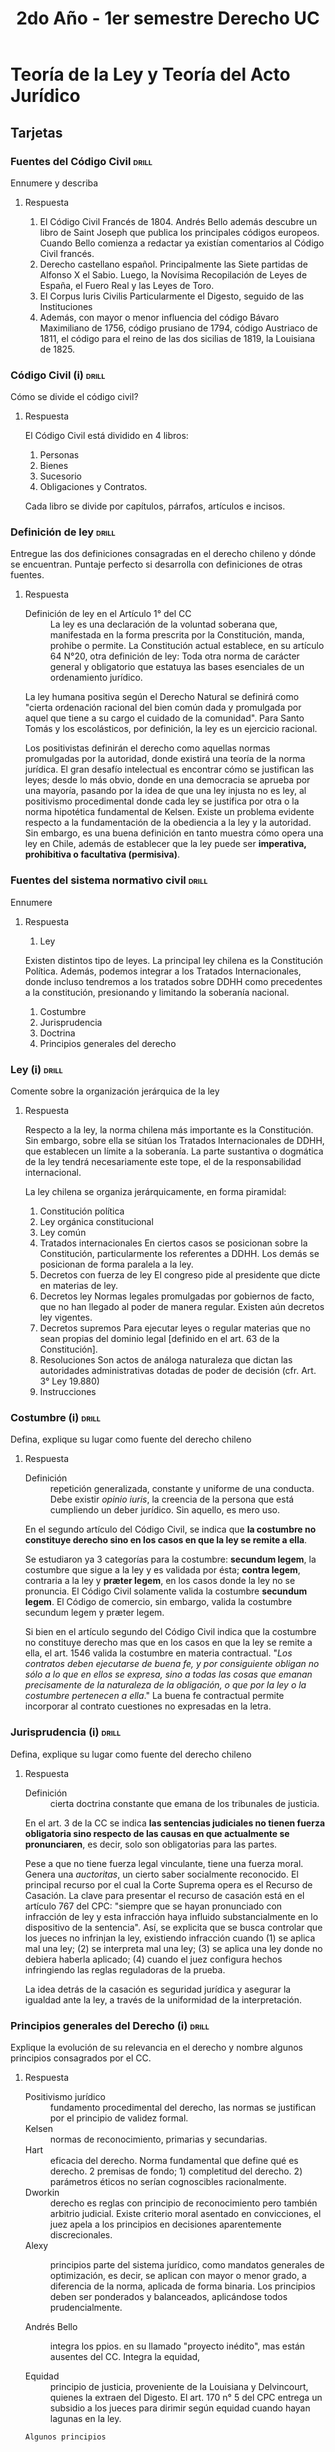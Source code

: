 #+title: 2do Año - 1er semestre Derecho UC
#+STARTUP: overview

* Teoría de la Ley y Teoría del Acto Jurídico
** Tarjetas
*** Fuentes del Código Civil :drill:
Ennumere y describa
**** Respuesta
1. El Código Civil Francés de 1804.
   Andrés Bello además descubre un libro de Saint Joseph que publica los principales códigos europeos. Cuando Bello comienza a redactar ya existían comentarios al Código Civil francés.
2. Derecho castellano español.
   Principalmente las Siete partidas de Alfonso X el Sabio. Luego, la Novísima Recopilación de Leyes de España, el Fuero Real y las Leyes de Toro.
3. El Corpus Iuris Civilis
   Particularmente el Digesto, seguido de las Instituciones
3. Además, con mayor o menor influencia del código Bávaro Maximiliano de 1756, código prusiano de 1794, código Austriaco de 1811, el código para el reino de las dos sicilias de 1819, la Louisiana de 1825.

*** Código Civil (i) :drill:
Cómo se divide el código civil?
**** Respuesta
El Código Civil está dividido en 4 libros:
1. Personas
2. Bienes
3. Sucesorio
4. Obligaciones y Contratos.

Cada libro se divide por capítulos, párrafos, artículos e incisos.

*** Definición de ley :drill:
Entregue las dos definiciones consagradas en el derecho chileno y dónde se encuentran. Puntaje perfecto si desarrolla con definiciones de otras fuentes.
**** Respuesta
+ Definición de ley en el Artículo 1° del CC :: La ley es una declaración de la voluntad soberana que, manifestada en la forma prescrita por la Constitución, manda, prohibe o permite.
  La Constitución actual establece, en su artículo 64 N°20, otra definición de ley: Toda otra norma de carácter general y obligatorio que estatuya las bases esenciales de un ordenamiento jurídico.
La ley humana positiva según el Derecho Natural se definirá como "cierta ordenación racional del bien común dada y promulgada por aquel que tiene a su cargo el cuidado de la comunidad". Para Santo Tomás y los escolásticos, por definición, la ley es un ejercicio racional.

Los positivistas definirán el derecho como aquellas normas promulgadas por la autoridad, donde existirá una teoría de la norma jurídica. El gran desafío intelectual es encontrar cómo se justifican las leyes; desde lo más obvio, donde en una democracia se aprueba por una mayoría, pasando por la idea de que una ley injusta no es ley, al positivismo procedimental donde cada ley se justifica por otra o la norma hipotética fundamental de Kelsen.
Existe un problema evidente respecto a la fundamentación de la obediencia a la ley y la autoridad. Sin embargo, es una buena definición en tanto muestra cómo opera una ley en Chile, además de establecer que la ley puede ser *imperativa, prohibitiva o facultativa (permisiva)*.

*** Fuentes del sistema normativo civil :drill:
Ennumere
**** Respuesta
1. Ley
Existen distintos tipo de leyes. La principal ley chilena es la Constitución Política. Además, podemos integrar a los Tratados Internacionales, donde incluso tendremos a los tratados sobre DDHH como precedentes a la constitución, presionando y limitando la soberanía nacional.
2. Costumbre
3. Jurisprudencia
4. Doctrina
5. Principios generales del derecho

*** Ley (i) :drill:
Comente sobre la organización jerárquica de la ley
**** Respuesta
Respecto a la ley, la norma chilena más importante es la Constitución. Sin embargo, sobre ella se sitúan los Tratados Internacionales de DDHH, que establecen un límite a la soberanía. La parte sustantiva o dogmática de la ley tendrá necesariamente este tope, el de la responsabilidad internacional.

La ley chilena se organiza jerárquicamente, en forma piramidal:
1. Constitución política
2. Ley orgánica constitucional
3. Ley común
4. Tratados internacionales
   En ciertos casos se posicionan sobre la Constitución, particularmente los referentes a DDHH. Los demás se posicionan de forma paralela a la ley.
5. Decretos con fuerza de ley
   El congreso pide al presidente que dicte en materias de ley.
6. Decretos ley
   Normas legales promulgadas por gobiernos de facto, que no han llegado al poder de manera regular. Existen aún decretos ley vigentes.
7. Decretos supremos
   Para ejecutar leyes o regular materias que no sean propias del dominio legal [definido en el art. 63 de la Constitución].
8. Resoluciones
   Son actos de análoga naturaleza que dictan las autoridades administrativas dotadas de poder de decisión (cfr. Art. 3° Ley 19.880)
9. Instrucciones

*** Costumbre (i) :drill:
Defina, explique su lugar como fuente del derecho chileno
**** Respuesta
+ Definición :: repetición generalizada, constante y uniforme de una conducta. Debe existir /opinio iuris/, la creencia de la persona que está cumpliendo un deber jurídico. Sin aquello, es mero uso.

En el segundo artículo del Código Civil, se indica que *la costumbre no constituye derecho sino en los casos en que la ley se remite a ella*.

Se estudiaron ya 3 categorías para la costumbre: *secundum legem*, la costumbre que sigue a la ley y es validada por ésta; *contra legem*, contraria a la ley y *præter legem*, en los casos donde la ley no se pronuncia.
El Código Civil solamente valida la costumbre *secundum legem*.
El Código de comercio, sin embargo, valida la costumbre secundum legem y præter legem.

Si bien en el artículo segundo del Código Civil indica que la costumbre no constituye derecho mas que en los casos en que la ley se remite a ella, el art. 1546 valida la costumbre en materia contractual.
"/Los contratos deben ejecutarse de buena fe, y por consiguiente obligan no sólo a lo que en ellos se expresa, sino a todas las cosas que emanan precisamente de la naturaleza de la obligación, o que por la ley o la costumbre pertenecen a ella/."
La buena fe contractual permite incorporar al contrato cuestiones no expresadas en la letra.

*** Jurisprudencia (i) :drill:
Defina, explique su lugar como fuente del derecho chileno
**** Respuesta
+ Definición :: cierta doctrina constante que emana de los tribunales de justicia.

En el art. 3 de la CC se indica *las sentencias judiciales no tienen fuerza obligatoria sino respecto de las causas en que actualmente se pronunciaren*, es decir, solo son obligatorias para las partes.

Pese a que no tiene fuerza legal vinculante, tiene una fuerza moral. Genera una /auctoritas/, un cierto saber socialmente reconocido.
El principal recurso por el cual la Corte Suprema opera es el Recurso de Casación.
La clave para presentar el recurso de casación está en el artículo 767 del CPC: "siempre que se hayan pronunciado con infracción de ley y esta infracción haya influido substancialmente en lo dispositivo de la sentencia". Así, se explicita que se busca controlar que los jueces no infrinjan la ley, existiendo infracción cuando (1) se aplica mal una ley; (2) se interpreta mal una ley; (3) se aplica una ley donde no debiera haberla aplicado; (4) cuando el juez configura hechos infringiendo las reglas reguladoras de la prueba.

La idea detrás de la casación es seguridad jurídica y asegurar la igualdad ante la ley, a través de la uniformidad de la interpretación.

*** Principios generales del Derecho (i) :drill:
Explique la evolución de su relevancia en el derecho y nombre algunos principios consagrados por el CC.
**** Respuesta
+ Positivismo jurídico :: fundamento procedimental del derecho, las normas se justifican por el principio de validez formal.
+ Kelsen :: normas de reconocimiento, primarias y secundarias.
+ Hart :: eficacia del derecho. Norma fundamental que define qué es derecho. 2 premisas de fondo; 1) completitud del derecho. 2) parámetros éticos no serían cognoscibles racionalmente.
+ Dworkin :: derecho es reglas con principio de reconocimiento pero también arbitrio judicial. Existe criterio moral asentado en convicciones, el juez apela a los principios en decisiones aparentemente discrecionales.
+ Alexy :: principios parte del sistema jurídico, como mandatos generales de optimización, es decir, se aplican con mayor o menor grado, a diferencia de la norma, aplicada de forma binaria. Los principios deben ser ponderados y balanceados, aplicándose todos prudencialmente.

+ Andrés Bello :: integra los ppios. en su llamado "proyecto inédito", mas están ausentes del CC. Integra la equidad,

+ Equidad :: principio de justicia, proveniente de la Louisiana y Delvincourt, quienes la extraen del Digesto. El art. 170 n° 5 del CPC entrega un subsidio a los jueces para dirimir según equidad cuando hayan lagunas en la ley.

~Algunos principios~
+ Principio de buena fe :: art. 1946
+ Igualdad ante la ley :: art. 57
+ Autonomía de la voluntad :: art. 1545
+ Irretroactividad de la ley :: art. 9
+ Interés superior del niño :: art. 222
+ Rechazo del enriquecimiento sin causa :: no está formulado de manera general, pero a través de aquello indicado en la parte sobre cuasicontrato, podemos entender que informa la legislación.
+ Principio de la confianza :: no está generalmente establecido, pero se entiende que opera en derecho contractual.
+ Principio de la relatividad contractual :: art. 1545, el contrato solo es obligatorio para las partes.
+ Protección del cónyuge débil

*** Principios generales del Derecho (ii) :drill:
Describa las funciones de los principios generales del derecho.
**** Respuesta
+ Función estructural :: reglas base que informan los nodos del sistema jurídico. Además, dan coherencia interna.
+ Función interpretativa :: como indica el art. 19, para aclarar en sentido de toda ley, debe ser interpretada. Cuando no puedan operar otras reglas, los pasajes oscuros se interpretarán a través del espíritu general de la legislación y la equidad natural, como indica el art. 24 del CC.
+ Función de integración de la ley :: colman vacíos en la legislación.

*** Ley (ii) :drill:
Defina y explique el principal efecto de la ley, y los requisitos para que tenga este efecto.
**** Respuesta
*Lo que busca la ley es un efecto, su obligatoriedad*.

+ Obligatoriedad :: aquello que hace exigible el derecho bajo amenaza de sanción.

En el Art. 6 podemos ver que, en tanto dice "La ley no obliga sino una vez promulgada", se indica de manera negativa que el efecto principal de la ley es obligar. Entendemos que la ley en su obligatoriedad genera necesariamente una sanción cuando se quiebra.

*Para que la ley sea obligatoria, según el Art. 6 del CC, exige dos actos: la promulgación y la publicación*.

La *promulgación* de la ley es una noción compleja, pero se entiende como *el acto por el cual se da a conocer a la comunidad que estamos frente a una ley que se ha aprobado*. Promulgar en Chile le corresponde al Presidente de la República, aún cuando es el Congreso que aprueba la ley. El acto por el cual el presidente aprueba una ley se llama "sanción legal"; es luego de esto que viene el decreto promulgatorio, el decreto supremo por el cual se promulga una ley. El presidente entrega ese decreto a la Contraloría General de la República, haciendo la toma de razón de dicha ley. El contralor luego la numera (lo que se hace desde 1896, previamente se conocían por su nombre) y la *envía al Diario Oficial para su publicación, como se indica en el Art. 7 del CC*. Así, es desde su publicación que se entiende obligatoria. La fecha de cualquier ley es desde su publicación, no desde su promulgación.
Si bien la publicación en el Diario Oficial se realiza para que sea suficientemente conocida, aquel requerimiento tiene carácter de ley, por lo que otra ley podría reemplazar el lugar donde se publica la ley.

La ley se presume conocida por todos, como indica el Art. 8 del CC.
"/Nadie podrá alegar ignorancia de la ley después que ésta haya entrado en vigencia/".
Aún no siendo conocida la ley, es obligatoria. El prof. Corral indica que la razón de que la ley se presume conocida por todos es su misma obligatoriedad.
Hay ciertas disposiciones del código que relajan esta idea. Por un lado, confirma que en materia de acto jurídico, no se puede alegar error de derecho como vicio de consentimiento, como indica el Art. 1452; pero existen también disposiciones como en el código tributario, que indica excepcionalmente que si se deja de pagar impuestos por un error de derecho de buena fé se podría sustraer de la sanción correspondiente, es decir, da una cierta flexibilidad a esta norma.

La obligatoriedad de la ley supone que se han de seguir ciertas conductas (manda, prohibe o permite). Luego que se publica la ley, nadie puede alegar su ignorancia. El Art. 8 permite sostener que la ley genera un efecto jurídico donde se presume una ficción que la hace perfectamente conocida por todos.

*** Ley (iii) :drill:
Explique la extensión de la obligatoriedad de ley en términos del espacio
**** Respuesta
Lo territorial es el ámbito espacial en el que la ley resulta obligatoria. Le llamaremos así mismo *la territorialidad de la ley*. Según el Art. 14, "/La ley es obligatoria para todos los habitantes de la República, inclusos los extranjeros/". Entendemos, por lo tanto, que la ley es obligatoria en el territorio nacional. Se integran las 200 millas náuticas proyectadas desde la costa, así como el espacio aéreo directamente sobre territorio nacional. Chile además reclama soberanía y dominio de todas las sustancias fósiles y minerales que están bajo su territorio.

Además del artículo 14, el artículo 16 del CC indica "/Los bienes situados en Chile están sujetos a las leyes chilenas, aunque sus dueños sean extranjeros y no residan en Chile/". Incluso, en su inciso final indica "/pero los efectos de los contratos otorgados en país extraño para cumplirse en Chile, se arreglarán a las leyes chilenas/", haciendo también una referencia a la territorialidad de la ley.
En el artículo 17 indica "/La forma de los instrumentos públicos se determina por la ley del país en que hayan sido otorgados/". Responde al principio de /locus regit actum/.

La territorialidad tiene ciertas excepciones. De forma excepcional, encontramos situaciones en las que la ley se aplicará extraterritorialmente. La principal de las excepciones está contenida en el artículo 15 del CC, que indica:
"/A las leyes patrias que reglan las obligaciones y derechos civiles, permanecerán sujetos los chilenos, no obstante su residencia o domicilio en país extranjero/.
/1° En lo relativo al estado de las personas y a su capacidad para ejecutar ciertos actos, que hayan de tener efecto en Chile;/
/2° En las obligaciones y derechos que nacen de las relaciones de familia; pero sólo respecto de sus cónyuges y parientes chilenos/".

En materia sucesoria, como regla general, el articulo 955 dicta "/la sucesión en los bienes de una persona se abre al momento de su muerte en su último domicilio/", que también indica una cierta territorialidad del Derecho Sucesorio. Hay excepciones, pues, no obstante alguien que siendo chileno no muera en Chile, a los bienes que posea situados en Chile se les aplicará la ley chilena.

*** Ley (iv) :drill:
Explique la extensión de la obligatoriedad de la ley en el tiempo
**** Respuesta
Luego de su promulgación y publicación, "nace" la ley. *La ley, como indica el articulo 9 del CC, tiene efecto prospectivo, es decir, dispone hacia lo futuro, no hacia el pasado. No puede tener jamás efecto retroactivo*. Una ley retroactiva genera inseguridad jurídica y expropiación. Sin embargo, esta disposición tiene carácter de ley, por lo que otra ley podría perfectamente ser dictada con efecto retroactivo.
La Constitución no tiene una norma que indique que no se pueden dictar leyes de carácter retroactivo. Sin embargo, el derecho de propiedad garantizado en el artículo 19 numeral 24, al proteger aquello incorporado ya al patrimonio, defiende contra leyes retroactivas, pues para la expropiación es necesario dictar una ley expropiatoria.

La ley rige hasta que termina, pues hay distintas vías de terminación de una ley. La vía más importante de terminación de la ley es la derogación, cuando una ley pierde eficacia por efecto de otra ley. También puede ser que termine porque la misma ley establezca un plazo. Hay otras vías como desuso o cuando se cumple el objetivo de la ley.

*** Ley (v) :drill:
Explique las excepciones que existen al principio de irretroactividad de la ley
**** Respuesta
Existen excepciones a la irretroactividad, como se indica en el inciso segundo del artículo 9 del CC.

Respecto a las leyes que se limitan a declarar el sentido de otras leyes, aquellas llamadas leyes interpretativas. Se dice de una ley que interpreta, aclara, de otra ley, es decir, que presupone la existencia y vigencia de otra ley previa, que necesita ser interpretada. Estas se entienden incorporadas en esta, es decir, tendrán efecto retroactivo, pues si la ley es solo un esclarecimiento de otra, ya estaba el sentido en la ley previa. La exigencia para una ley interpretativa, entonces, es que la opción interpretativa que ofrece sea perfectamente consistente con la ley interpretada, siendo una opción lógica posible desde el texto de la ley previa.
No obstante, se indica que la ley interpretativa no afectará las sentencias judiciales ejecutoriadas en el tiempo intermedio. Una sentencia judicial ejecutoriada es una sentencia que ya está firme, es decir, en la cual no se puede interponer recurso judicial alguno, en la que solo queda acatar. La idea de cosa juzgada sirve en tanto es necesario terminar las posibles discusiones sobre un conflicto.

Como indica el artículo 174 del Código de Procedimiento Civil:
|"Se entenderá firme o ejecutoriada una resolución desde que se haya notificado a las partes, si no procede recurso alguno en contra de ella; y, en caso contrario, desde que se notifique el decreto que la mande cumplir, una vez que terminen los recursos deducidos, o desde que transcurran todos los plazos que la ley concede para la interposición de dichos recursos, sin que se hayan hecho valer por las partes. En este último caso, tratándose de sentencias definitivas, certificará el hecho el secretario del tribunal a continuación del fallo, el cual se considerará firme desde este momento, sin más trámites."

La ley entiende como tiempo intermedio es el que va entre que se dicta la ley previa que se interpreta y la nueva ley interpretativa.

El artículo 9 es un mandato que va dirigido al juez. Es necesario emplear el criterio para comprender cuándo se está aplicando una ley con efecto retroactivo.

El 7 de octubre de 1861 se dicta una ley que resuelve los conflictos intertemporales de la ley, con 26 artículos. Esta ley no tiene número por ser previa a 1893. La ley de efecto retroactivo de la ley de 1861 tiene ciertos criterios para distinguir aquellas que están teniendo efecto retroactivo.
Esta ley se basa en una doctrina muy famosa que entrega criterio para distinguir cuando existen derechos adquiridos y cuando hay meras expectativas. El efecto retroactivo ocurre cuando la ley afecta derechos adquiridos y no meras expectativas. Cuando la ley afecta las meras expectativas legales, se da un efecto inmediato o prospectivo.
Andrés Bello no entrega muchos conceptos respecto a cuando hay derechos adquiridos, sino que entrega una especie de taxonomía, entregando casos concretos.
Podemos ver que en el artículo 7 de dicha ley que se indica "las meras espectativas no forman derecho", lo que soporta la tesis que es ésta la doctrina subyacente en dicha ley.

Dice la ley que será posible modificar y no será aplicación de efecto retroactivo cuando se afecten los goces, cargas y aquello relativo a la extinción de la obligación, donde prevalecerán disposiciones de la ley nueva.

En el artículo 22 de la ley de efecto retroactivo de la ley se indica que en la celebración de un contrato, el contrato se rige por la legislación antigua aún derogada, excepto respecto a las leyes que entregan acciones para reclamar en juicio los derechos que resulten del contrato y las que señalen penas para el caso de infracción de lo estipulado. Así, el contrato atrae toda la legislación del momento de su perfeccionamiento, conservándola tal como es, con las excepciones nombradas.

Sin embargo, en ciertas materias, particularmente para proteger al órden público, hay ciertas leyes que tendrán de todas formas efecto retroactivo. Sucede con las leyes concernientes al trabajo o el derecho del consumo.

La ley procesal rige /in actum/, es decir, que rige inmediatamente la ley vigente, sin caber excepciones. No existe efecto retroactivo aquí, todo procedimiento rige inmediatamente por la ley nueva, como indica el artículo 24 de la ley.

*** Ley (vi) :drill:
Explique la extensión de la ley respecto de las personas.
**** Respuesta
En el artículo 14 del CC se indica que "la ley es obligatoria para todos los habitantes del territorio, inclusos los extranjeros".

En el artículo 15, sin embargo, se indica que las leyes siguen al chileno, aún con residencia o domicilio en el extranjero en lo relativo al estado de las personas y a su capacidad para ejecutar ciertos actos, que hayan de tener efecto en Chile y respecto a las obligaciones y derechos que nacen de las relaciones de familia, respecto de sus cónyuges y parientes chilenos.
"/A las leyes patrias que reglan las obligaciones y derechos civiles, permanecerán sujetos los chilenos, no obstante su residencia o domicilio en país extranjero/.
/1º. En lo relativo al estado de las personas y a su capacidad para ejecutar ciertos actos, que hayan de tener efecto en Chile/;
/2º. En las obligaciones y derechos que nacen de las relaciones de familia; pero solo respecto de sus cónyuges y parientes chilenos/."
[Art. 15]

Cuando en el artículo 15 se lee *domicilio*, debe entenderse como una residencia estable con ánimo de permanecer en ella. Esta noción de domicilio se halla en el art. 59 del CC:
"El domicilio consiste en la residencia, acompañada, real o presuntivamente, del ánimo de permanecer en ella".

El artículo 304 define *estado civil*:
/"El estado civil es la calidad de un individuo, en cuanto se le habilita para ejercer ciertos derechos o contraer ciertas obligaciones civiles/".
Se dice que es una capacidad, y también es la posición que ocupa en la familia.
En cambio, la *capacidad civil*, reglamentada por el art. 1445, inciso final, se define como:
/"La capacidad legal de una persona consiste en poder obligar por sí misma, y sin el ministerio o la autorización de otra"/.

Para los chilenos que celebran actos en el extranjero, su capacidad y estado civil se rige por la ley chilena, pero con una limitación; solo respecto actos que vayan a tener efectos en Chile, según el numeral 1 del art. 15.
El efecto de un acto es el conjunto de derechos y obligaciones que derivan de un acto. Así, los "actos que vayan a tener efectos en Chile" refiere a cuando los derechos y obligaciones que derivan del acto jurídico se ejecutarán en Chile, el estado y capacidad civil del chileno se rige por la ley chilena.

Luego, en el inciso tercero se indica que la ley chilena rige al chileno en el extranjero en las obligaciones y derechos de las relaciones de familia.
Esto solo aplica a los chilenos, categoría definida en el art. 10 de la Constitución.

Existe una excepción a la territorialidad de la ley; como indica el art. 998:
"/En la sucesión abintestato de un extranjero que fallezca dentro o fuera del territorio de la República, tendrán los chilenos a título de herencia o de alimentos, los mismos derechos que según las leyes chilenas les corresponderían sobre la sucesión intestada de un chileno./
/Los chilenos interesados podrán pedir que se les adjudique en los bienes del extranjero existentes en Chile todo lo que les corresponda en la sucesión del extranjero/.
/Esto mismo se aplicará en caso necesario a la sucesión de un chileno que deja bienes en país/.

*** Ley (vii) :drill:
Explique la extensión de la ley respecto de los bienes
**** Respuesta
A los bienes situados en Chile se les aplica la ley chilena.

"/Los bienes situados en Chile están sujetos a las leyes chilenas, aunque sus dueños sean extranjeros y no residan en Chile/."
[Art. 16 CC]

Por *situados* se entiende que estén físicamente en Chile. Esto resulta más obvio respecto de los bienes raíces, inmuebles. La legislación más importante de Chile respecto de los bienes ha sido la creación del Registro de Propiedad del Conservador de Bienes Raíces, desde el CC. El Conservador comenzó a regir en el año 1857, y generó problemas en tanto las propiedades adquiridas previo a ésto no tenían registro.

*** Ley (viii) :drill:
Explique la forma en que la ley rige los actos y contratos
**** Respuesta
Entendemos el acto jurídico como una manifestación de la voluntad que tiene por objeto crear efectos jurídicos.
Para saber por qué ley se rige la celebración de un acto jurídico, debe distinguirse entre 4 elementos: capacidad, estado civil, efectos y formas.
La regla principal rige por la celebración del acto: /locus regit actum/; el acto se rige por la ley del lugar en que se realiza. Esta regla se encuentra manifestada en el art. 16 inciso segundo "/Esta disposición se entenderá sin perjuicio de las estipulaciones contenidas en los contratos otorgados válidamente en pais extraño/."
De aquí se deriva que los contratos realizados en Chile se rigen por la ley chilena, en tanto los actos en el extranjero se le aplica la ley extranjera.

Sin embargo, existen excepciones respecto a esta disposición, en lo concerniente a la capacidad y estado civil cuando el acto jurídico de un chileno se realiza en el extranjero, pero el acto tiene efectos en Chile, se regirán por la ley chilena, como indica el art. 15.

En lo concerniente a los efectos, un acto otorgado en el extranjero con efectos en Chile, por lo general, se rige por la ley chilena, como indica en inciso tercero del artículo 16 "/Pero los efectos de los contratos otorgados en país extraño para cumplirse en Chile, se arreglarán a las leyes chilenas/."

Por último, las formas. La forma de un acto jurídico es un elemento externo al acto. El ejemplo clásico de formalidad de un acto jurídico es el requisito de escritura pública en la compraventa de bienes raíces. Para otorgar una compraventa se debe acudir a un notario para firmar la escritura, que luego realiza una copia que va al Archivo Judicial. Esto está dispuesto por el art. 1801, inciso 2: "/La venta de los bienes raíces, servidumbre y censos, y la de una sucesión hereditaria, no se reputan perfectas ante la ley, mientras no se ha otorgado escritura pública/."

Los actos celebrados fuera de Chile, en cambio, tienen la formalidad extranjera, como indica el art. 17 CC:
"/La forma de los instrumentos públicos se determina por la ley del país en que hayan sido otorgados. Su autenticidad se probará según las reglas establecidas en el Código de Enjuiciamiento/.
/La forma refiere a las solemnidades externas, y la autenticidad al hecho de haber sido realmente otorgados y autorizados por las personas y de la manera que en los tales instrumentos se exprese/."

La forma es la solemnidad externa y la autenticidad es el hecho de haber sido realizado según la ley, otorgados y autorizados por las personas y la manera en que se rige el acto. La autenticidad es el hecho de haber sido realmente otorgados por las personas y de la manera en que tales instrumentos se expresen. Lo auténtico es real, lo contrario es lo falso. Por lo tanto, el instrumento falsificado es el que no es otorgado y autorizado por la persona y la manera en que tales instrumentos se expresen.

"/En los casos en que las leyes chilenas exigieren instrumentos públicos para pruebas que han de redirse y producir efecto en Chile, no valdrán las escrituras privadas, cualquera que sea la fuerza de éstas en el país en que hubieren sido otorgadas/."
[Art. 18 CC]

*** Ley (ix) :drill:
Defina interpretación de la ley y explique cuando cabe interpretar una ley.
**** Respuesta
La interpretación de la ley es la determinación del significado, alcance o valor de sus palabras, ya sea de manera general o bien cuando se aplica una ley para el caso particular.
Según la doctrina tradicional, solo es necesaria la interpretación cuando el significado es obscuro; si la ley es clara, la interpretación es innecesaria. /In claris non fit interpretatio/, lo que no llama a una interpretación literalista de la ley, sino a determinar si la ley tiene un sentido claro como sinónimo de unívoco u obscuro, es decir, equívoco o plural. Cuando el intérprete concluye la univocidad del sentido de la ley, se entiende que solo cabe darle su sentido literal, sin salir de aquél para darle otro distinto.
Según la doctrina moderna, se entiende que el lenguaje no es unívoco, luego acepta interpretaciones, ya que amerita darle un significado específico.
No se debe considerar lo "favorable u odioso" de la norma al momento de interpretar, pues no corresponde una consideración de valor sino de la razón detrás del acto legislativo. No se ha de intentar interpretar según conveniencia, estando ésto fuera del alcance de la interpretación [Art. 23 CC]

"Sólo toca al legislador explicar o interpretar la ley de un modo generalmente obligatorio.
Las sentencias judiciales no tienen fuerza obligatoria sino respecto de las causas en que actualmente se pronunciaren."
[Art. 3 CC]

*** Ley (x) :drill:
Clasifique los tipos de interpretación, según de quién emana la interpretación y su resultado.
**** Respuesta
~Según de quién emana~
+ Doctrinal o privada :: de las opiniones privadas de abogados y juristas especializados.
+ Pública
    Será *judicial* aquella que se manifiesta a través de la sentencia. Ésta interpretación tendrá 2 etapas: cuando el juez se encuentra ante una causa, primero *conoce* los hechos que presentan las partes. Determina entonces el derecho aplicable al caso concreto. Luego, *juzga* por medio de la interpretación de las normas para ese caso; combina o conjuga la hipótesis general y concreta, extrayendo las consecuencias jurídicas. La aplicación de la interpretación de la norma se da en la sentencia concreta, como indica el art. 3 inciso 2 CC.
    Será *legal o auténtica* aquella que realiza el legislador a través de otras leyes. Es importante que la ley en cuestión se limite solo a interpretar. Sigue a lo consagrado en el art. 3 inciso 1; además art. 9 inciso 2 ["Sin embargo, las leyes que se limiten a declarar el sentido de otras leyes, se entenderán incorporadas en éstas; pero no afectarán en manera alguna los efectos de las sentencias judiciales ejecutoriadas en el tiempo intermedio"].
    Será *administrativa* aquella que emana de los jefes de servicios que tienen facultad interpretativa. E.g. el director del SII puede emitir una interpretación de un art. del Código Tributario que, aún aplicando solo a los funcionarios del servicio, afecta de tal manera a los ciudadanos.

~Según el resultado de la interpretación~
+ Declarativa :: reconoce que los términos utilizados en la ley corresponde a la voluntad  del legislador. El resultado de interpretación tiene la misma extensión o alcance que la ley misma.
+ Extensiva :: considera que la ley dice menos de lo que realmente quería decir el legislador, por lo que, tras realizar la interpretación, se extiende el alcance de esta ley.
+ Restrictiva :: /A contrario sensu/, la ley dice más de lo que quería el legislador, por lo tanto, el resultado de la interpretación se aplica en menos casos.

*** Ley (xi) :drill:
Describa las normas de interpretación que se encuentran en el CC
**** Respuestas
Chile tiene un sistema reglado de interpretación. Las normas para interpretar la ley se utilizan así mismo para los contratos.

Pueden distinguirse ciertos elementos en los distintos artículos del CC:
+ Elemento gramatical :: Presente en el art. 19 inciso 1. Cuando el sentido de la ley es claro, es decir, cuando la voluntad del legislador en cuanto a las disposiciones y alcance de la ley es aparente en la mera lectura de dicha ley. siendo los términos que emplea cabales y no ambiguos, es decir, que no admitan dudas y comprendan exactamente lo que la ley quiso regular. En este caso, en los términos de la ley está patente su sentido y la voluntad del legislador, en consecuencia no es dable eludir el tenor literal de ella a pretexto de consultar su espíritu. De lo contrario, si las palabras, expresiones o términos son oscuros, ambiguos o, al parecer, no cabales, habrá que buscar la voluntad o espíritu verdadero de la ley en otro elemento interpretativo.
  Se ha sostenido que el sentido de la ley es claro cuando el alcance de la disposición legal se entiende por su sola lectura, sea porque al aplicarse al caso concreto produce un efecto racional y justo, una "solución de equidad"; porque considerada aisladamente de las demás leyes no origina dudas; sea porque relacionada con ellas no denota discordancias.
  Las palabras podrán tener un sentido natural y obvio (art 20) según el uso general de las palabras, definiciones que da el diccionario; sentido legal (art. 20), las definiciones dadas por el legislador a través de una ley; y sentido técnico (art. 21), las palabras específicas propias de un oficio o arte particular se entenderán en el sentido que le den las personas que practican esa ciencia o arte. El orden de prelación de la aplicación de estos sentidos será (1) sentido legal (2) sentido técnico (3) sentido natural y obvio.
+ Elemento histórico :: presente en el art. 19, última parte del inciso 2. La intención o espíritu se encuentra claramente manifestada en la historia fidedigna de su establecimiento, a la que se debe recurrir para interpretar una expresión oscura.
+ Elemento lógico :: trata del espíritu de la ley, la /ratio legis/, que se encuentra en el CC reglamentado en el art. 19 inciso 2. También se encuentra en la coherencia interna de la norma (art. 22 inciso 1). El contexto de la ley es la ley misma, que unidad de concepto y de criterio entre incisos, lógica correlación formal y de fondo.
+ Elemento sistemático :: se busca la correspondencia de la ley más allá de la propia ley interpretada. Considera que, al formar un sistema todas las leyes del país, que obedecen a ciertos principios superiores que asímismo las unen, "los pasajes oscuros de una ley podrán ser ilustrados por medio de otras leyes, particularmente si versan sobre el mismo asunto" (art. 22 inciso 2). Es una proyección del elemento lógico más allá de la ley misma.

El artículo 24 considera otros elementos para la interpretación, cuando no se puedan aplicar los elementos anteriores.

+ Espíritu general de la legislación :: se entiende como la voluntad general del legislador, más allá de la misma ley, como son los principios del Derecho Civil u otros principios intrasistémicos, además de la legislación en la que éstos se manifiestan.
+ Equidad natural :: sentimiento seguro y espontáneo de lo justo y lo injusto que deriva de la sola naturaleza humana, con prescindencia del derecho positivo. La aplicación de la equidad natural no es puramente subjetiva, exigiéndose que (i) debe ser justa, presupuesto inmanente a la misma idea de equidad (ii) debe ser racional, es decir, objetiva y razonada (iii) debe ser jurídica, es decir, fundada en el espíritu general de la legislación y los principios fundamentales del Derecho Civil (iv) debe ser general, es decir, la solución ha de ser susceptible de aplicarse a otros casos.

En los artículos 4 y 13 aparece también el *principio de la especialidad*, que obliga a hacer prevalecer las leyes especiales sobre las generales. Se fundamenta en la idea de que el legislador dicta una ley sobre determinada materia en particular si desea sustraerla o exceptuarla de la regulación de la ley general.

*** Ley (xii) :drill:
Describa reglas prácticas de interpretación a usar, los aforismos jurídicos que funcionan junto con las reglas del CC.
**** Respuesta
Aparte de los preceptos del CC, se emplean en la interpretación de las leyes diversos aforismos jurídicos. Generalmente se les cita en las fórmulas latinas, que los antiguos juristas moldearon. Ninguno de ellos es concluyente o de valor absoluto. Tampoco deben ser empleados de modo exclusivo.

+ Argumento de analogía o /a pari/ :: Se expresa en el adagio /ubi eadem est legis ratio, ibi eadem est legis dispositio/ [Donde existe la misma razón, debe existir la misma disposición]. Resuelve un caso no previsto por la ley, ni en su letra ni en su espíritu, confome a otro semejante o análogo previsto por ella (integración), o lo mismo para un caso previsto pero cuya ley aplicable no tiene un sentido claro a su respecto (interpretación). Está contemplado por el legislador en el art. 22 inciso 2 CC.
  Hay casos en que expresamente se prohibe recurrir a la analogía, pero aún sin prohibición expresa, se entiende universalmente que no se aplica a leyes excepcionales, las que establecen sanciones y las que restringen el ejercicio de los derechos.
+ Argumentación de contradicción o /a contrario sensu/ :: de la voluntad expresada en el caso previsto por el legislador, supone para todos los otros casos la voluntad contraria. "Incluida una cosa se entienden excluidas las demás", "quien dice lo uno niega de los otros".
+ Argumento /a fortiori/ :: extiende la disposición de la ley a un caso no previsto por ella, pero en el cual concurren razones más poderosas que en el mismo caso previsto. "Quien puede lo más, puede lo menos" (/argumentum a maiori ad minus/), "Al que le está prohibido lo menos, con mayor razón le está prohibido lo más" (/argumentum a minori ad maius/).
+ Argumento de no distinción :: "Donde la ley no distingue, tampoco nosotros debemos distinguir" (/ubi les non distinguit, nec nos distinguire debemus/).
+ Argumento del absurdo :: debe rechazarse toda interpretación que conduzca al absurdo, séase cualquier conclusión contraria a las reglas de la lógica, del buen sentido o de la razón.
*** Doctrina (i) :drill:
Defina.
**** Respuesta
+ Definición :: Opiniones de juristas, eminencias, profesores, a través de artículos y libros.

La doctrina no es una fuente primaria del derecho, pero sí tiene mucha /auctoritas/ y se ve una interacción entre jurisprudencia y doctrina.

*** Integración de la ley (i) :drill:
Defina; describa cómo ocurre en el sistema jurídico chileno.
**** Respuesta
+ Definición :: cuando el sistema tiene un vacío, situaciones no reguladas que deben resolverse.

Existiendo el *principio de inexcusabilidad*, el juez debe resolver aún no teniendo ley, como indica el Artículo 10 del Código Orgánico de Tribunales.
Así mismo indica la CPR en su artículo 74.

La integración, en diferencia a la interpretación, no apela a una ley que regula una situación la cual debe aclararse, sino que aquí *no tiene ley, mas un vacío*.

Según el art. 170 del CPC (y art. 24 CC), la ley permite al juez a dirimir de acuerdo a los principios de equidad. Esto, sin embargo, no entrega gran claridad.

Para aquello, se siguen las reglas:
+ Ley posterior prima sobre la ley anterior (a excepción de los contratos, que incorporan las leyes vigentes al tiempo de su celebración).
+ Ley superior manda en principio respecto a la ley inferior.
  Esto refiere a la estructura piramidal legislativa, la jerarquía de las normas que ponen en la cúspide a la Constitución.
+ Norma especial prima sobre la norma general (art. 4 CC).

Si no hay ley que resuelva, existen una serie de criterios en la doctrina chilena y comparada:
+ Analogía :: se busca una ley similar que resuelva una causa similar. Cada norma jurídica tiene una hipótesis de hecho y para aplicar la analogía, necesita comprenderse esta hipótesis, distinguiendo entre hecho y Derecho.
+ Principios generales del derecho :: permiten resolver o colmar lagunas en la ley, siendo ésta una de sus principales funciones.
+ Aplicar un caso jurisprudencial :: aplicando la solución de otro caso, por vía analógica.

*** Teoría del acto jurídico (i) :drill:
Defina y describa sus elementos.
**** Respuesta
Victor Vial define el acto jurídico como *la manifestación de voluntad hecha con el propósito de crear, modificar o extinguir derechos, y que produce los efectos queridos por su autor o por las partes, porque el Derecho sanciona dicha manifestación de voluntad*.

Si bien en el CC no se artícula una teoría del efecto jurídico, se desarrollan dos figuras claves del acto jurídico: fuentes y efectos (libro IV).

Entonces, se diferencia el acto del contrato en que *el acto es unilateral*; mientras el contrato es siempre, al menos, bilateral. Esto se hace evidente en el art. 999 que define el testamento como un acto.
Se diferencia así mismo del hecho jurídico en la primacía de su intención de generar efectos jurídicos
*** Teoría del acto jurídico (ii) :drill:
Clasificar los actos jurídicos por la cantidad de partes que en él participan.
**** Respuesta
+ Acto jurídico unilateral :: donde solo se manifiesta una voluntad e.g. el testamento. La persona necesaria para producir el acto se conoce como autor.
  Hay actos jurídicos unilaterales que requieren más de una persona, como el Consejo de accionistas de una sociedad anónima, que está compuesto de más de un actor, pero en rigor es unilateral pues obliga al Consejo como única parte.
+ Acto jurídico bilateral :: es aquel en el que se requieren por lo menos dos personas que tienen intereses contrapuestos; se produce entre ellos el encuentro de voluntades o *consentimiento*.
  El acto jurídico bilateral por antonomasia es el *contrato*.
  Las partes tienen obligaciones contrapuestas. E.g. en la compraventa, el vendedor se obliga a dar la cosa y el comprador a pagar el precio; en el mandato, las obligaciones básicas son ejecutar en encargo y dar el mandato.
  Todo contrato es por definición un acto jurídico bilateral, pues requiere por lo menos de dos partes para producir los efectos jurídicos deseados.
  A los actos jurídicos bilaterales también puede decírseles *convenciones*. La distinción entre convención y contrato es que la convención puede crear, modificar o extinguir; mientras que, por definición del CC, la finalidad básica de un contrato es crear derechos y obligaciones (art. 1438). Entre convención y contrato, entonces, hay una relación de género y especie, respectivamente.
+ Existen actos jurídicos bilaterales que pueden tener más de dos partes, conocidos como *multilaterales o plurilaterales*. E.g. el contrato de sociedad cuando hay más de dos socios, cada uno una persona independiente. También, es acto trilateral la novación por cambio de deudor (acreedor, deudor antiguo, deudor nuevo).

 Los contratos mismos pueden clasificarse como unilaterales y bilaterales. El CC distingue de la siguiente manera: "El contrato es unilateral cuando una de las partes se obliga para con otra que no contrae obligación alguna; y bilateral, cuando las partes contratantes se obligan recíprocamente".
+ Contrato bilateral :: cuando las partes se obligan recíprocamente.
+ Contrato unilateral :: una de las partes se obliga para con otra que no contrae obligación alguna. Estos se dan menos, pues el contrato se entiende como contraprestación recíproca (sinalagma, de donde viene su nombre "sinalagmático"). E.g. el contrato de comodato, que permite el uso de una cosa gratuitamente. Es un contrato real y funciona de tal forma aún cuando el comodatario se obliga a devolver la cosa prestada.

*** Teoría del acto jurídico (iii) :drill:
Clasificar los contratos por su utilidad económica.
**** Respuesta
"El contrato es gratuito o de beneficencia cuando sólo tiene por objeto la utilidad de una de las partes, sufriendo la otra el gravamen; y oneroso, cuando tiene por objeto la utilidad de ambos contratantes, gravándose cada uno a beneficio del otro." (Art. 1440)

+ Oneroso :: es lo normal en un contrato, el que ambas partes, de alguna manera, den cosas.
+ Gratuito :: aquel que se hace sin esperar una contraprestación. El acto de gratuidad más importante en el Derecho es la donación, aunque también están el comodato, la fianza y el depósito.

~Entre los contratos onerosos~
"El contrato oneroso es conmutativo, cuando cada una de las partes se obliga a dar o hacer una cosa que se mira como equivalente a lo que la otra parte debe dar o hacer a su vez; y si el equivalente consiste en una contingencia incierta de ganancia o pérdida se llama aleatorio." (Art. 1441)

+ Contrato oneroso conmutativo :: hay una equivalencia en las obligaciones de las partes.
+ Contrato oneroso aleatorio :: una de las partes asume una contraprestación que establece una contingencia de ganancia o pérdida. E.g. la vida misma es una contingencia, pues se acaba. Así, el seguro es un acto donde hay contingente.

*** Teoría del acto jurídico (iv) :drill:
Clasificar los contratos entre los que subsisten o no por sí mismos
**** Respuesta
"El contrato es principal cuando subsiste por sí mismo sin necesidad de otra convención, y accesorio, cuando tiene por objeto asegurar el cumplimiento de una obligación principal, de manera que no pueda subsistir sin ella." (Art. 1442)

+ Subsistir :: quiere decir permanecer en la subsistencia. Luego, no es para nacer, sino para subsistir.
+ Contrato accesorio :: depende de los contratos principales y, por ello, sigue la suerte de lo principal. E.g. el contrato de garantía nace al asegurar una obligación anterior y no subsiste sin el contrato de compraventa, el contrato principal. Si este último se extingue, la garantía tampoco subsiste.

*** Teoría del acto jurídico (v) :drill:
Clasificar contratos por el requisito de perfeccionamiento del contrato.
**** Respuesta
"El contrato es real cuando, para que sea perfecto, es necesaria la tradición de la cosa a que se refiere; es solemne cuando está sujeto a la observancia de ciertas formalidades especiales, de manera que sin ellas no produce ningún efecto civil; y es consensual cuando se perfecciona por el solo consentimiento." (Art. 1443)

Esta clasificación refiere entonces al requisito para que el contrato se perfecciones, es decir, genere efectos jurídicos.
+ Real :: requiere la entrega de la cosa. El CC habla de "tradición", aunque puede ser un concepto equívoco pues la tradición romana es más compleja que la mera entrega.
+ Solemne :: requiere ciertas formalidades. E.g. la compraventa de bienes raices, que tiene como formalidad la escritura pública.
+ Consensual :: se perfecciona por el mero consentimiento. Esto aparece en el Ordenamiento de Alcalá por primera vez. /Solus consensus obligat/. E.g. la compraventa de bienes muebles, contrato de arrendamiento, mandato, etc. Pueden existir formalidades, pero no son necesarias para perfeccionar el acto, como inscribir un auto en el Registro de Vehículos Motorizados.

*** Teoría del acto jurídico (vi) :drill:
Clasificar actos jurídicos por su nombre
**** Respuesta
+ Nominados :: aquellos actos jurídicos que tienen un nombre, también conocidos como actos típicos, pues la ley los establece y regula.
+ Innominados :: no tienen nombre. Se les llama atípicos, pues son conformados por la autonomía de la voluntad.

*** Teoría del acto jurídico (vii) :drill:
Clasificar actos jurídicos por su dependencia en el fallecimiento de una persona.
**** Respuesta
+ /Mortis causa/ :: actos donde la producción de efectos jurídicos depende de la muerte de la persona. Por antonomasia, el testamento.
+ /Inter vivos/ :: actos que no están sujetos en su eficacia en que alguien muera.

*** Teoría del acto jurídico (viii) :drill:
Clasificar actos jurídicos por cómo se conviene su contenido
**** Respuesta
+ Contrato de adhesión :: aquel en los que su contenido viene ya decidido; la persona puede adherirse, es decir, aceptarlo, o bien, rechazarlo. En la Ley del Consumidor se trata mucho con contratos de adhesión, pues usualmente son los que las empresas ofrecen a los consumidores. La regla interpretativa del art. 1566 CC permite a las personas defenderse ante los contratos o cláusulas de adhesión, pues se interpretarán en contra de la parte que las haya redactado.
+ Contrato de libre discusión :: aquel en el que uno puede convenir cada una de sus cláusulas. Se aceptan y se negocian.

*** Teoría del acto jurídico (ix) :drill:
Clasificar actos jurídicos por el objeto del negocio jurídico
**** Respuesta
+ Acto jurídico patrimonial :: su objeto es avaluable pecuniariamente.
+ Acto jurídico de familia :: no tiene por objeto el patrimonio, sino las relaciones de familia. El orden público es más intenso en los actos de familia, limitando la autonomía de la voluntad.

*** Teoría del acto jurídico (x) :drill:
Clasificar actos jurídicos por el momento en que se producen sus efectos.
**** Respuesta
+ Acto jurídico puro y simple :: se producen de inmediato y naturalmente.
+ Acto jurídico sujeto a modalidad :: se ve modificado por las condiciones, plazos y/o modos. Alteran los efectos normales del acto jurídico. Las condiciones, por lo general, tienen problemas interpretativos.

*** Teoría del acto jurídico (xi) :drill:
Clasificar actos jurídicos por cómo se efectúa la administración de patrimonio ajeno.
**** Respuesta
Importante para personas como el mandatario u hombre casado en sociedad conyugal.
+ Acto jurídico de gestión :: cuando el patrimonio se mantiene en el ser de la misma persona, manteniendo el acto de gestión el patrimonio completo. E.g. el arriendo.
+ Acto jurídico de disposición :: es aquel en el que el patrimonio no se mantiene en la misma persona. Así, los actos de disposición sacan bienes del patrimonio. E.g. la compraventa.

*** Teoría del acto jurídico (xii) :drill:
Distinguir la estructura de los actos jurídicos.
**** Respuesta
"Se distinguen en cada contrato las cosas que son de su esencia, las que son de su naturaleza, y las puramente accidentales. Son de la esencia de un contrato aquellas cosas sin las cuales o no produce efecto alguno, o degenera en otro contrato diferente; son de la naturaleza de un contrato las que no siendo esenciales en él, se entienden pertenecerle, sin necesidad de una cláusula especial; y son accidentales a un contrato aquellas que ni esencial ni naturalmente le pertenecen, y que se le agregan por medio de cláusulas especiales." (Art. 1444)

Así, el CC hace una triple distinción; elementos esenciales, naturales y puramente accidentales.
+ Esencia :: es lo que hace que una cosa sea lo que es y no algo diferente. E.g. una compraventa gratuita degeneraría en permuta.
  Cabe entonces preguntarse sobre los elementos esenciales que componen un contrato. Estos son el consentimiento y el objeto.
+ Naturaleza :: se distingue de la esencia, pues son aquello que le viene sin más a la cosa, pero las que podrían eliminarse sin perder su esencia. No son esenciales, pero le pertenecen y se entienden presentes sin necesidad de cláusulas especiales, por la regulación del sistema.
  Los contratos en Chile son relativamente cortos porque muchas de las cláusulas se entienden de su naturaleza.
  Estos elementos podrán extraerse, pero deben quitarse explícitamente.
  E.g. la evicción o la acción redhibitoria.
+ Accidente :: no pertenecen al acto, pero pueden agregarse mediante cláusulas especiales.
  A veces son consideradas modalidades del contrato, pero muchas veces las condiciones, plazos y modos serán parte de la esencia del contrato. Por ejemplo, no puede existir fideicomiso si no existe condición.

Por "cosa" se entienden derechos y obligaciones que nacen con el contrato.

** Clases
*** Clase 1
+ Respecto al trabajo de investigación, es importante investigar sobre la inoponibilidad de los actos jurídicos.

Eduardo Couture, un gran jurista uruguayo de gran influencia a nivel procesal.
Realizó un decálogo del abogado que está subido a Canvas, que el profesor comenta. Indica que no solamente pretende enseñar Civil, sino también ética.

Importancia de las clases, en tanto hay nota por participación.

Entrega 2 libros sugeridos:
- Curso de Derecho Civil - José Joaquín Ugarte
- Curso de Derecho Civil, parte general - Hernán Corral

Civil refiere a la distinción del derecho romano entre el derecho de la /civitas/ y el /ius gentium/. Justiniano ordena a recopilar el Derecho Romano que venía de distintas vías, generando el Corpus Iuris Civili. Luego, reemerge el Derecho en las universidades europeas, a través del descubrimiento que realizan los glosadores. El Derecho Romano redescubierto y comentado se opone al Derecho de los pueblos europeos, habiendo una distinción entre Derecho propio y común; este último, el derecho romano estudiado en las universidades. Luego hay una clasificación del Derecho que distingue el Derecho Natural del Derecho positivo. El mismo Derecho Natural se distingue entre racionalista y escolástico. En el primero, Sto Tomás aparece como gran figura y luego los protestantes, al independizarse de la autoridad de la Iglesia, generan la estructura racionalista del Derecho Natural identificada con los juristas holandeses.
En eso, llega el momento del comienzo de la codificación. El 22 de marzo de 1804 se genera el Código Napoleónico, con gran influencia en el mundo, particularmente en las codificaciones de Europa continental. Sin embargo, los Ingleses no codificaron, generando la diferencia entre el derecho civil o continental y la common law, usada aún en todos los países que fueron parte de la Commonwealth. Habiendo dicho eso, hay lugares, como Louisiana, Canadá, Puerto Rico, entre otros, tienen influencia de ambos derechos y algunos tienen código civil.
La idea del Derecho Civil se centra en el "derecho del ciudadano". El primer código de LatAm es el Boliviano, mientras que el Código Civil Chileno, redactado por Andrés Bello, será promulgado en 1855. El código Chileno tuvo influencia en Colombia, Ecuador, Nicaragua y El Salvador.

*** Clase 2
+ Aclaraciones sobre la clase anterior
El Derecho civil es aquel derecho aprobado civilmente, mientras que el Derecho natural es un derecho de orden racional, sin promulgación.
Además del código francés, el código alemán (BGV) tiene gran importancia.
La base del código de Bello está presente en muchos países de latinoamérica.

**** Andrés Bello
Haremos un comentario sobre Andrés Bello, venezolano y maestro de Simón Bolivar, que sale de su país natal en 1816. Fue a Londres y no se le permitió eventualmente volver a Venezuela. Su formación inicial es en filología. Estudió también Derecho luego de conocer a Austin, discípulo de Jeremy Bentham, padre de la palabra "codificación" e impulsor de la misma. Bello tiene la suerte de toparse en Londres con Mariano Egaña, quien le realiza un ofrecimiento de traslado a Chile, que toma, agobiado por dificultades económicas. En Julio de 1829, en medio de una Guerra civil, llega Andrés Bello y se alía, a pesar de ser liberal, con los conservadores. Morirá en 1865 en este mismo país. Debe considerarse el principal intelectual chileno, con un aporte innegable incluso a la época. Funda la Universidad de Chile y oficia como primer rector, redacta el Código Civil, se considera impulsor de la historiografía chilena. Andrés Bello será íntimo amigo de Diego Portales y se le otorgará la labor de resolver conflictos internacionales durante los gobiernos donde Portales tendrá influencia, además de convencerlo para crear la comisión para la redacción del Código Civil. *El Código Civil no nació de un día a otro, habrán distintos proyectos*. El proyecto aprobado es el de 1855. En Diciembre del 55' se conmina al Congreso a aprobarlo, pero Portales indica que solamente es posible la aprobación o rechazo, sin posibilidad de intervención.

Se recomienda leer "El Código Civil" de Alejandro Guzmán Brito, sobre cómo se aprobó el documento. También se recomienda "La pasión por el orden" de Ivan Jaksic, biografía de Andrés Bello.

**** Fuentes del Código Civil
1. El Código Civil Francés de 1804.
   Andrés Bello además descubre un libro de Saint Joseph que publica los principales códigos europeos. Cuando Bello comienza a redactar ya existían comentarios al Código Civil francés.
2. Derecho castellano español.
   Principalmente las Siete partidas de Alfonso X el Sabio. Luego, la Novísima Recopilación de Leyes de España, el Fuero Real y las Leyes de Toro.
3. El Corpus Iuris Civilis
   Particularmente el Digesto, seguido de las Instituciones
3. Además, con mayor o menor influencia del código Bávaro Maximiliano de 1756, código prusiano de 1794, código Austriaco de 1811, el código para el reino de las dos sicilias de 1819, la Louisiana de 1825.

Don Miguel Amunátegui Reyes publica las obras completas de Andrés Bello, incluyendo anotaciones sobre el Código Civil, donde se señalan las fuentes.

Para gobernar Chile, España utilizó principalmente las Novísimas Leyes de Indias, las cuales eran muy dispersas, lo que explica la necesidad de la redacción de documentos para la organización republicana.
Cuando Ramón Freire es juzgado por traición a la patria y Portales pide juicio. La Corte de Apelaciones conmuta la pena de muerte por extrañamiento (exilio), a lo que se crea la norma procesal que obliga a los jueces a ejecutar sus fallos ante el enojo de Portales. Esta será una de las primeras normas creadas para la República, las que serán de carácter procesal.
Chile luego tendrá todos los códigos de la Francia republicana, tanto Código Civil como Código de Comercio, Penal, Procesal Civil y Procesal Penal.

**** Teoría de la Ley
El Código Civil está dividido en 4 libros:
1. Personas
2. Bienes
3. Sucesorio
4. Obligaciones y Contratos.

Cada libro se divide por capítulos, párrafos, artículos e incisos.

+ Definición de ley en el Artículo 1° del CC :: La ley es una declaración de la voluntad soberana que, manifestada en la forma prescrita por la Constitución, manda, prohibe o permite.
  La Constitución actual establece, en su artículo 64 N°20, otra definición de ley: Toda otra norma de carácter general y obligatorio que estatuya las bases esenciales de un ordenamiento jurídico.

La ley humana positiva según el Derecho Natural se definirá como "cierta ordenación racional del bien común dada y promulgada por aquel que tiene a su cargo el cuidado de la comunidad". Para Santo Tomás y los escolásticos, por definición, la ley es un ejercicio racional.

Los positivistas definirán el derecho como aquellas normas promulgadas por la autoridad, donde existirá una teoría de la norma jurídica. El gran desafío intelectual es encontrar cómo se justifican las leyes; desde lo más obvio, donde en una democracia se aprueba por una mayoría, pasando por la idea de que una ley injusta no es ley, el positivismo procedimental donde cada ley se justifica por otra o la norma hipotética fundamental de Kelsen.
Existe un problema evidente respecto a la fundamentación de la obediencia a la ley y la autoridad. Sin embargo, es una buena definición en tanto muestra cómo opera una ley en Chile, además de establecer que la ley puede ser *imperativa, prohibitiva o facultativa (permisiva)*.

**** Fuentes del sistema normativo civil
1. Ley
Existen distintos tipo de leyes. La principal ley chilena es la Constitución Política. Además, podemos integrar a los Tratados Internacionales, donde incluso tendremos a los tratados sobre DDHH como precedentes a la constitución, presionando y limitando la soberanía nacional.
2. Jurisprudencia
3. Doctrina

*** Clase 3
**** Fuentes del sistema normativo civil (cont.)
***** Ley
Respecto a la ley, la norma chilena más importante es la Constitución. Sin embargo, sobre ella se sitúan los Tratados Internacionales de DDHH, que establecen un límite a la soberanía. La parte sustantiva o dogmática de la ley tendrá necesariamente este tope, el de la responsabilidad internacional.

La ley chilena se organiza jerárquicamente, en forma piramidal:
1. Constitución política
2. Ley orgánica constitucional
3. Ley común
4. Tratados internacionales
   En ciertos casos se posicionan sobre la Constitución, particularmente los referentes a DDHH. Los demás se posicionan de forma paralela a la ley.
5. Decretos con fuerza de ley
   El congreso pide al presidente que dicte en materias de ley.
6. Decretos ley
   Normas legales promulgadas por gobiernos de facto, que no han llegado al poder de manera regular. Existen aún decretos ley vigentes.
7. Decretos supremos
   Para ejecutar leyes o regular materias que no sean propias del dominio legal [definido en el art. 63 de la Constitución].
8. Resoluciones
   Son actos de análoga naturaleza que dictan las autoridades administrativas dotadas de poder de decisión (cfr. Art. 3° Ley 19.880)
9. Instrucciones

Todo esto es materia de Derecho Administrativo.

- Decreto :: algo que dicta la autoridad ejecutiva
- Supremo :: proviene de la autoridad suprema, el presidente de la república

***** Costumbre
También es fuente del derecho la costumbre.
En el segundo artículo del Código Civil, se indica que *la costumbre no constituye derecho sino en los casos en que la ley se remite a ella*.

Se estudiaron ya 3 categorías para la costumbre: *secundum legem*, la costumbre que sigue a la ley y es validada por ésta; *contra legem*, contraria a la ley y *præter legem*, en los casos donde la ley no se pronuncia.
El Código Civil solamente valida la costumbre *secundum legem*.
El Código de comercio, sin embargo, valida la costumbre secundum legem y præter legem.

+ Definición :: repetición generalizada, constante y uniforme de una conducta. Debe existir /opinio iuris/, la creencia de la persona que está cumpliendo un deber jurídico. Sin aquello, es mero uso.

Si bien en el artículo segundo del Código Civil indica que la costumbre no constituye derecho mas que en los casos en que la ley se remite a ella, el art. 1546 valida la costumbre en materia contractual. La buena fe contractual permite incorporar al contrato cuestiones no expresadas en la letra.

***** Jurisprudencia
La jurisprudencia también se toma como fuente de la ley.

+ Definición :: cierta doctrina constante que emana de los tribunales de justicia.

En el art. 3 de la CC se indica *las sentencias judiciales no tienen fuerza obligatoria sino respecto de las causas en que actualmente se pronunciaren*, es decir, solo son obligatorias para las partes.

Pese a que no tiene fuerza legal vinculante, tiene una fuerza moral. Genera una /auctoritas/, un cierto saber socialmente reconocido.
El principal recurso por el cual la Corte Suprema opera es el Recurso de Casación.

***** Otras fuentes
También son fuentes los principios generales del derecho y la doctrina de los autores, juristas que escriben sobre el Derecho Civil.
Pasa, de forma similar a la jurisprudencia, que la doctrina genera una /auctoritas/, saber socialmente reconocido.
Es desde la doctrina que entendemos y justificamos el argumento jurídico, particularmente desde autores reconocidos como académicos influyentes.
El peso científico de la escritura doctrinal se lo da la revisión de pares, un cierto arbitraje.

*** Clase 4
**** Fuentes del sistema normativo civil (cont.)
***** Principios generales del Derecho
Cuando se ve la metodología del Derecho, dividimos en dos grandes ramas; el Derecho Natural y el Derecho Civil. La discusión va a si el Derecho se descubre o se inventa. Para la tradición del Derecho Natural, en la que se inserta esta universidad, el derecho nace de la naturaleza de las cosas. Es desde la construcción aristotélica que Santo Tomás genera el tronco doctrinal del Derecho Natural. Paralelamente se construye el paradigma positivista, naciendo de la separación entre el derecho escolástico y el derecho iusracionalista, que indica que el derecho se decide. La filosofía subjetivista informa este paradigma, desde Descartes hasta Kant o Hegel.
La filosofía llevará al mundo intelectual a una reflexión sobre cómo se construye el derecho, particularmente desde la escuela Austriaca, donde estará Kelsen, que busca la depuración axiológica (teoría pura del derecho). Ahí llega la expresión suprema del positivismo.
Luego, se da un paso más con Hart en 1961 y su concepto de derecho.
Con Robert Alexy o Robert Dworkin se comprende que el derecho no solamente procede desde la voluntad y la ley positiva, sino que también se nutre de principios generales, entregándole una base racional. Esto se contrapone al Derecho Natural.

**** Efectos de la ley
*Lo que busca la ley es un efecto, su obligatoriedad*.
El derecho obliga a las personas. Los seres humanos necesitamos leyes para funcionar en sociedad. La plena libertad significa el predominio de la violencia, como caos social, así como la esclavitud.
En el Art. 6 podemos ver que, en tanto dice "La ley no obliga sino una vez promulgada", se indica de manera negativa que el efecto principal de la ley es obligar. Cuando en el Derecho Natural se dice que "ley justa obliga en conciencia", se dice que existe una obligación moral de seguir la ley bajo sanción de pecado. Entendemos que la ley en su obligatoriedad genera necesariamente una sanción cuando se quiebra.

*Para que la ley sea obligatoria, según el Art. 6 del CC, exige dos actos: la promulgación y la publicación*.

La *promulgación* de la ley es una noción compleja, pero se entiende como *el acto por el cual se da a conocer a la comunidad que estamos frente a una ley que se ha aprobado*. Promulgar en Chile le corresponde al Presidente de la República, aún cuando es el Congreso que aprueba la ley. El acto por el cual el presidente aprueba una ley se llama "sanción legal"; es luego de esto que viene el decreto promulgatorio, el decreto supremo por el cual se promulga una ley. El presidente entrega ese decreto a la Contraloría General de la República, haciendo la toma de razón de dicha ley. El contralor luego la numera (lo que se hace desde 1896, previamente se conocían por su nombre) y la envía al Diario Oficial para su publicación, como se indica en el Art. 7 del CC. Así, es desde su publicación que se entiende obligatoria. La fecha de cualquier ley es desde su publicación, no desde su promulgación.
Si bien la publicación en el Diario Oficial se realiza para que sea suficientemente conocida, aquel requerimiento tiene carácter de ley, por lo que otra ley podría reemplazar el lugar donde se publica la ley.

Durante la dictadura militar se dictaron leyes secretas en razón de la seguridad nacional.

La ley se presume conocida por todos, como indica el Art. 8 del CC. Aún no siendo conocida la ley, es obligatoria. El prof. Corral indica que la razón de que la ley se presume conocida por todos es su misma obligatoriedad.
Hay ciertas disposiciones del código que relajan esta idea. Por un lado, confirma que en materia de acto jurídico, no se puede alegar error de derecho como vicio de consentimiento, como indica el Art. 1452; pero disposiciones como en el código tributario, que indica excepcionalmente que si se deja de pagar impuestos por un error de derecho de buena fé, se podría sustraer de la sanción correspondiente, es decir, da una cierta flexibilidad a esta norma.

La obligatoriedad de la ley supone que se han de seguir ciertas conductas (manda, prohibe o permite). Luego que se publica la ley, nadie puede alegar su ignorancia. El Art. 8 permite sostener que la ley genera un efecto jurídico donde se presume una ficción que la hace perfectamente conocida por todos.

+ Obligatoriedad :: aquello que hace exigible el derecho bajo amenaza de sanción.

El efecto fundamental de la ley es su obligatoriedad.
Para entenderlo, delimitaremos su obligatoriedad. Es importante saber donde es obligatoria, a quién obliga, desde cuándo y hasta cuándo la ley es obligatoria, y qué materias resultan regidas por la ley.

***** En el espacio
Partiremos por lo territorial, el ámbito espacial en el que la ley resulta obligatoria. Le llamaremos así mismo *la territorialidad de la ley*. Según el Art. 14, "la ley es obligatoria para todos los habitantes de la República, inclusos los extranjeros". Entendemos, por lo tanto, que la ley es obligatoria en el territorio nacional. Se integran las 200 millas náuticas proyectadas desde la costa, así como el espacio aéreo directamente sobre territorio nacional. Chile además reclama soberanía y dominio de todas las sustancias fósiles y minerales que están bajo su territorio.

*** Clase 5
**** Efectos de la ley (cont.)
***** En el espacio (cont.)
Hemos visto el sentido de la eficacia de la ley, su obligatoriedad y entendemos que su ámbito territorial es el territorio nacional de la república de Chile, sea terrestre, espacial, marítimo e incluso en el subsuelo, donde también se declara propiedad.
Antiguamente se consideraba que la embajada era una proyección del territorio nacional, lo que ha cambiado con el tiempo, pues hoy se ve como una zona de exclusión de soberanía, mas la embajada no se considera territorio nacional.

Además del artículo 14, el artículo 16 del CC indica "los bienes situados en Chile están sujetos a las leyes chilenas, aunque sus dueños sean extranjeros y no residan en Chile". Incluso, en su inciso final indica "pero los efectos de los contratos otorgados en país extraño para cumplirse en Chile, se arreglarán a las leyes chilenas.", haciendo también una referencia a la territorialidad de la ley.
En el artículo 17 indica "la forma de los instrumentos públicos se determina por la ley del país en que hayan sido otorgados.". Responde al principio de /locus regit actum/.

La territorialidad tiene ciertas excepciones. De forma excepcional, encontramos situaciones en las que la ley se aplicará extraterritorialmente. La principal de las excepciones está contenida en el artículo 15 del CC, que indica
| "A las leyes patrias que reglan las obligaciones y derechos civiles, permanecerán sujetos los chilenos, no obstante su residencia o domicilio en país extranjero. |
| 1° En lo relativo al estado de las personas y a su capacidad para ejecutar ciertos actos, que hayan de tener efecto en Chile; |
| 2° En las obligaciones y derechos que nacen de las relaciones de familia; pero sólo respecto de sus cónyuges y parientes chilenos." |

En materia sucesoria, como regla general, el articulo 955 "la sucesión en los bienes de una persona se abre al momento de su muerte en su último domicilio", que también indica una cierta territorialidad del Derecho Sucesorio. Hay excepciones, pues, no obstante alguien que no muere en Chile siendo chileno, a los bienes que posea situados en Chile se les aplicará la ley chilena.

***** En el tiempo
Luego de su promulgación y publicación, "nace" la ley. *La ley, como indica el articulo 9 del CC, tiene efecto prospectivo, es decir, dispone hacia lo futuro, no hacia el pasado. No puede tener jamás efecto retroactivo*. Una ley retroactiva genera inseguridad jurídica y expropiación. Sin embargo, esta disposición tiene carácter de ley, por lo que otra ley podría perfectamente ser dictada con efecto retroactivo.
La Constitución no tiene una norma que indique que no se pueden dictar leyes de carácter retroactivo. Sin embargo, el derecho de propiedad garantizado en el artículo 19 numeral 24, al proteger aquello incorporado ya al patrimonio, defiende contra leyes retroactivas, pues para la expropiación es necesario dictar una ley expropiatoria.

La ley rige hasta que termina, pues hay distintas vías de terminación de una ley. La vía más importante de terminación de la ley es la derogación, cuando una ley pierde eficacia por efecto de otra ley. También puede ser que termine porque la misma ley establezca un plazo. Hay otras vías como desuso o cuando se cumple el objetivo de la ley.

Existen excepciones a la irretroactividad, como indica en el inciso segundo del artículo 9 del CC.
Primero, las leyes que se limitan a declarar el sentido de otras leyes, aquellas llamadas leyes interpretativa; una ley que interpreta, aclara, de otra ley, es decir, que presupone la existencia y vigencia de otra ley previa, que necesita ser interpretada. Estas se entienden incorporadas en esta, es decir, tendrán efecto retroactivo, en tanto si la ley es solo un esclarecimiento de otra, ya estaba el sentido en la ley previa. La exigencia para una ley interpretativa, entonces, que la opción interpretativa que ofrece sea perfectamente consistente con la ley interpretada, siendo una opción lógica posible desde el texto de la ley previa.
Segundo, indica que la ley interpretativa no afectarán las sentencias judiciales ejecutoriadas en el tiempo intermedio. Una sentencia judicial ejecutoriada es una sentencia que ya está firme, es decir, en la cual no se puede interponer recurso judicial alguno, en la que solo queda acatar. La idea de cosa juzgada sirve en tanto es necesario terminar las posibles discusiones sobre un conflicto.

Como indica el artículo 174 del Código de Procedimiento Civil:
|"Se entenderá firme o ejecutoriada una resolución desde que se haya notificado a las partes, si no procede recurso alguno en contra de ella; y, en caso contrario, desde que se notifique el decreto que la mande cumplir, una vez que terminen los recursos deducidos, o desde que transcurran todos los plazos que la ley concede para la interposición de dichos recursos, sin que se hayan hecho valer por las partes. En este último caso, tratándose de sentencias definitivas, certificará el hecho el secretario del tribunal a continuación del fallo, el cual se considerará firme desde este momento, sin más trámites."

La ley entiende como tiempo intermedio es el que va entre que se dicta la ley previa que se interpreta y la nueva ley interpretativa.

El artículo 9 es un mandato que va dirigido al juez. Es necesario emplear el criterio para comprender cuándo se está aplicando una ley con efecto retroactivo.
El gran problema que se produjo con este efecto fue en el momento cuando comenzó a regir el Código Civil, el 1 de Enero de 1857. Al promulgarse y derogar todas las leyes anteriores aún cuando no fuesen contrarios a aquel código, implica que la aplicación del código civil tuvo un efecto retroactivo. En 7 de octubre de 1861 se dicta una ley que resuelve los conflictos intertemporales de la ley, con 26 artículos. Esta ley no tiene número por ser previa a 1893.

*** Clase 6
**** Efectos de la ley (cont.)
***** En el tiempo (cont.)
La ley de efecto retroactivo de la ley de 1861 tiene ciertos criterios para distinguir aquellas que están teniendo efecto retroactivo.
Esta ley se basa en una doctrina muy famosa que entrega criterio para distinguir cuando existen derechos adquiridos y cuando hay meras expectativas. El efecto retroactivo ocurre cuando la ley afecta derechos adquiridos y no meras expectativas. Cuando la ley afecta las meras expectativas legales, se da un efecto inmediato o prospectivo.
Andrés Bello no entrega muchos conceptos respecto a cuando hay derechos adquiridos, sino que entrega una especie de taxonomía, entregando casos concretos.
Podemos ver que en el artículo 7 de dicha ley que se indica "las meras espectativas no forman derecho", lo que soporta la tesis que es ésta la doctrina subyacente en dicha ley.

Dice la ley que será posible modificar y no será aplicación de efecto retroactivo cuando se afecten los goces, cargas y aquello relativo a su extinción, donde prevalecerán disposiciones de la ley nueva. No obstante una objeción de inconstitucionalidad respecto a esta disposición, pues indicar que si lo relativo a la extinción de los derechos reales puede cambiar por ley nueva, significa que no protege aquello de la retroactividad, esta ley fue aprobada en el Senado.

En su artículo 22, se indica que en la celebración de un contrato, el contrato se rige por la legislación antigua aún derogada excepto respecto a las leyes que entregan acciones para reclamar en juicio los derechos que resulten del contrato y las que señalen penas para el caso de infracción de lo estipulado. Así, el contrato atrae toda la legislación del momento de su perfeccionamiento, conservándola tal como es, con las excepciones nombradas.

Sin embargo, en ciertas materias, particularmente para proteger al órden público, hay ciertas leyes que tendrán de todas formas efecto retroactivo. Sucede con las leyes concernientes al trabajo o el derecho del consumo.

La ley procesal rige /in actum/, es decir, que rige inmediatamente la ley vigente, sin caber excepciones. No existe efecto retroactivo aquí, todo procedimiento rige inmediatamente por la ley nueva, como indica el artículo 24 de la ley.

Existe una nueva teoría que trata de explicar cuando hay aplicaciones retroactiva de la ley, de Paul Roubier. Está en todos los manuales y el profesor no la enseñará en clases *pero podría preguntarla*.

***** En las personas
En el artículo 14 del CC se indica que "la ley es obligatoria para todos los habitantes del territorio, inclusos los extranjeros".

En el artículo 15, sin embargo, se indica que las leyes siguen al chileno, aún con residencia o domicilio en el extranjero en lo relativo al estado de las personas y a su capacidad para ejecutar ciertos actos, que hayan de tener efecto en Chile y respecto a las obligaciones y derechos que nacen de las relaciones de familia, respecto de sus cónyuges y parientes chilenos.

*** Clase 7
**** Efectos de la ley (cont.)
***** En las personas (cont.)
"/A las leyes patrias que reglan las obligaciones y derechos civiles, permanecerán sujetos los chilenos, no obstante su residencia o domicilio en país extranjero/.
/1º. En lo relativo al estado de las personas y a su capacidad para ejecutar ciertos actos, que hayan de tener efecto en Chile/;
/2º. En las obligaciones y derechos que nacen de las relaciones de familia; pero solo respecto de sus cónyuges y parientes chilenos/."
[Art. 15]

Cuando en el artículo 15 se lee *domicilio*, debe entenderse como una residencia estable con ánimo de permanecer en ella. Esta noción de domicilio se halla en el art. 59 del CC:
"El domicilio consiste en la residencia, acompañada, real o presuntivamente, del ánimo de permanecer en ella".

El artículo 304 define *estado civil*:
/"El estado civil es la calidad de un individuo, en cuanto se le habilita para ejercer ciertos derechos o contraer ciertas obligaciones civiles/".
Se dice que es una capacidad, y también es la posición que ocupa en la familia.
En cambio, la *capacidad civil*, reglamentada por el art. 1445, inciso final, se define como:
/"La capacidad legal de una persona consiste en poder obligar por sí misma, y sin el ministerio o la autorización de otra"/.

Para los chilenos que celebran actos en el extranjero, su capacidad y estado civil se rige por la ley chilena, pero con una limitación; solo respecto actos que vayan a tener efectos en Chile, según el numeral 1 del art. 15.
El efecto de un acto es el conjunto de derechos y obligaciones que derivan de un acto. Así, los "actos que vayan a tener efectos en Chile" refiere a cuando los derechos y obligaciones que derivan del acto jurídico se ejecutarán en Chile, el estado y capacidad civil del chileno se rige por la ley chilena.

Luego, en el inciso tercero se indica que la ley chilena rige al chileno en el extranjero en las obligaciones y derechos de las relaciones de familia.
Esto solo aplica a los chilenos, categoría definida en el art. 10 de la Constitución.

Existe una excepción a la territorialidad de la ley; como indica el art. 998:
"/En la sucesión abintestato de un extranjero que fallezca dentro o fuera del territorio de la República, tendrán los chilenos a título de herencia o de alimentos, los mismos derechos que según las leyes chilenas les corresponderían sobre la sucesión intestada de un chileno./
/Los chilenos interesados podrán pedir que se les adjudique en los bienes del extranjero existentes en Chile todo lo que les corresponda en la sucesión del extranjero/.
/Esto mismo se aplicará en caso necesario a la sucesión de un chileno que deja bienes en país/.

***** En los bienes
El CC hace una gran distinción entre personas y bienes. Las personas son sujetos de derecho, aún cuando esto no se extendió históricamente a todos los que hoy entendemos como personas. Los bienes, la /res/ romana, son todo aquello que no sea persona. A los bienes situados en Chile se les aplica la ley chilena.

"/Los bienes situados en Chile están sujetos a las leyes chilenas, aunque sus dueños sean extranjeros y no residan en Chile/."
[Art. 16 CC]

Por *situados* se entiende que estén físicamente en Chile. Esto resulta más obvio respecto de los bienes raíces, inmuebles. La legislación más importante de Chile respecto de los bienes ha sido la creación del Registro de Propiedad del Conservador de Bienes Raíces, desde el CC. El Conservador comenzó a regir en el año 1857, y generó problemas en tanto las propiedades adquiridas previo a ésto no tenían registro.

***** En los actos y contratos
Entendemos el acto jurídico como una manifestación de la voluntad que tiene por objeto crear efectos jurídicos.
Para saber por qué ley se rige la celebración de un acto jurídico, debe distinguirse entre 4 elementos: capacidad, estado civil, efectos y formas.
La regla principal rige por la celebración del acto: /locus regit actum/; el acto se rige por la ley del lugar en que se realiza. Esta regla se encuentra manifestada en el art. 16 inciso segundo "/Esta disposición se entenderá sin perjuicio de las estipulaciones contenidas en los contratos otorgados válidamente en pais extraño/."
De aquí se deriva que los contratos realizados en Chile se rigen por la ley chilena, en tanto los actos en el extranjero se le aplica la ley extranjera.

Sin embargo, existen excepciones respecto a esta disposición, en lo concerniente a la capacidad y estado civil. Cuando el acto jurídico de un chileno se realiza en el extranjero, pero el acto tiene efectos en Chile, se regirá por la ley chilena, en la capacidad y estado civil, como indica el art. 15.

En lo concerniente a los efectos, un acto otorgado en el extranjero con efectos en Chile, por lo general, se rige por la ley chilena, como indica en inciso tercero del artículo 16 "/Pero los efectos de los contratos otorgados en país extraño para cumplirse en Chile, se arreglarán a las leyes chilenas/."

Por último, las formas. La forma de un acto jurídico es un elemento externo al acto. El ejemplo clásico de formalidad de un acto jurídico es el requisito de escritura pública en la compraventa de bienes raíces. Para otorgar una compraventa se debe acudir a un notario para firmar la escritura, que luego realiza una copia que va al Archivo Judicial. Esto está dispuesto por el art. 1801, inciso 2: "/La venta de los bienes raíces, servidumbre y censos, y la de una sucesión hereditaria, no se reputan perfectas ante la ley, mientras no se ha otorgado escritura pública/."

Los actos celebrados fuera de Chile, en cambio, tienen la formalidad extranjera, como indica el art. 17 CC:
"/La forma de los instrumentos públicos se determina por la ley del país en que hayan sido otorgados. Su autenticidad se probará según las reglas establecidas en el Código de Enjuiciamiento/.
/La forma refiere a las solemnidades externas, y la autenticidad al hecho de haber sido realmente otorgados y autorizados por las personas y de la manera que en los tales instrumentos se exprese/."

La forma es la solemnidad externa y la autenticidad es el hecho de haber sido realizado según la ley, otorgados y autorizados por las personas y la manera en que se rige el acto. La autenticidad es el hecho de haber sido realmente otorgados por las personas y de la manera en que tales instrumentos se expresen. Lo auténtico es real, lo contrario es lo falso. Por lo tanto, el instrumento falsificado es el que no es otorgado y autorizado por la persona y la manera en que tales instrumentos se expresen.

"/En los casos en que las leyes chilenas exigieren instrumentos públicos para pruebas que han de rendirse y producir efecto en Chile, no valdrán las escrituras privadas, cualquera que sea la fuerza de éstas en el país en que hubieren sido otorgadas/."
[Art. 18 CC]

*** Clase 8
**** Interpretación de la ley
Consagrada en los artículos 19-24 del CC.
La interpretación de la ley es la determinación del significado, alcance o valor de sus palabras, ya sea de manera general o bien cuando se aplica una ley para el caso particular.
Según la doctrina tradicional, solo es necesaria la interpretación cuando el significado es obscuro; si la ley es clara, la interpretación es innecesaria. /In claris non fit interpretatio/, lo que no llama a una interpretación literalista de la ley, sino a determinar si la ley tiene un sentido claro como sinónimo de unívoco u obscuro, es decir, equívoco o plural. Cuando el interprete concluye la univocidad del sentido de la ley, se entiende que solo cabe darle su sentido literal, sin salir de aquél para darle otro distinto.
Según la doctrina moderna, se entiende que el lenguaje no es unívoco, luego acepta interpretaciones, ya que amerita darle un significado específico

***** Tipos de interpretación
~Según de quién emana~
+ Doctrinal o privada :: de las opiniones privadas de abogados y juristas especializados.
+ Pública
    Será *judicial* aquella que se manifiesta a través de la sentencia. Ésta interpretación tendrá 2 etapas: cuando el juez se encuentra ante una causa, primero *conoce* los hechos que presentan las partes. Determina entonces el derecho aplicable al caso concreto. Luego, *juzga* por medio de la interpretación de las normas para ese caso; combina o conjuga la hipótesis general y concreta, extrayendo las consecuencias jurídicas. La aplicación de la interpretación de la norma se da en la sentencia concreta, como indica el art. 3 inciso 2 CC.
    Será *legal o auténtica* aquella que realiza el legislador a través de otras leyes. Es importante que la ley en cuestión se limite solo a interpretar. Sigue a lo consagrado en el art. 3 inciso 1; además art. 9 inciso 2 ["Sin embargo, las leyes que se limiten a declarar el sentido de otras leyes, se entenderán incorporadas en éstas; pero no afectarán en manera alguna los efectos de las sentencias judiciales ejecutoriadas en el tiempo intermedio"].
    Será *administrativa* aquella que emana de los jefes de servicios que tienen facultad interpretativa. E.g. el director del SII puede emitir una interpretación de un art. del Código Tributario que, aún aplicando solo a los funcionarios del servicio, afecta de tal manera a los ciudadanos.

~Según el resultado de la interpretación~
+ Declarativa :: reconoce que los términos utilizados en la ley corresponde a la voluntad del legislador. El resultado de interpretación tiene la misma extensión o alcance que la ley misma.
+ Extensiva :: considera que la ley dice menos de lo que realmente quería decir el legislador, por lo que, tras realizar la interpretación, se extiende el alcance de esta ley.
+ Restrictiva :: /A contrario sensu/, la ley dice más de lo que quería el legislador, por lo tanto, el resultado de la interpretación se aplica en menos casos.

No se debe considerar lo "favorable u odioso" de la norma al momento de interpretar, pues no corresponde una consideración de valor sino de la razón detrás del acto legislativo. No se ha de intentar interpretar según conveniencia, estando ésto fuera del alcance de la interpretación [Art. 23 CC]

***** Métodos interpretativos
+ Método lógico tradicional o de la exégesis :: parte desde la premisa que la interpretación solo cabe cuando el sentido de la ley no es claro, y que la interpretación misma consiste en determinar cuál sería la voluntad del legislador al momento de dictar la ley. También dice que solo le corresponde al legislador interpretar, pues el juez tan solo aplica la ley. Busca en textos legales, en sus palabras, antecedentes y motivos, así como en la ilación lógica o racional de sus disposiciones, así como los principios que la inspiran. Principalmente se vale del elemento gramatical para encontrar el pensamiento del legislador. Esta teoría es criticada pues tiene un efecto anquilosante en el Derecho.
+ Método histórico-evolutivo :: considera que la ley no debe concebirse como la voluntad de su autor; al momento de considerarse la norma, se independiza de la autoridad que la dicta y su finalidad es satisfacer el presente. Así, parte desde una interpretación está en constante evolución y que busca la voluntad del legislador al momento de aplicarse la norma. Se critica por su abstracción, careciendo criterios interpretativos.
+ Método de libre investigación científica :: señala que solo cabe la interpretación cuando el sentido de la ley no es claro y busca la voluntad del legislador en la época que fue dictada. El intérprete debe reconstruir el pensamiento legislativo considerando el que habría tenido verosímilmente el legislador en su época si conociera la dificultad atingente al caso, intentando no tergiversar el sentido ni la intención de la ley. La discrepancia principal con el método de la exégesis es que, frente a las oscuridades insalvables de la ley y a los vacíos o lagunas de ésta, resulta inútil buscar una intención legislativa que no ha existido; el intérprete debe entonces sortear la dificultad creando la solución adecuada al caso tomando como criterio general de orientación la idea de justicia y se fundará en la naturaleza real de las cosas (datos históricos, principios racionales, ideales, utilitarios y sentimentales). Por "libre" se entiende que la interpretación no solo le corresponde al juez y al legislador, sino que también al privado, aún no teniendo esta carácter vinculante. Por científica, se entiende que utiliza elementos objetivos al momento de interpretar.
+ Método positivo-teleológico :: considera que las normas jurídicas tienen un fin práctico, y es éste en el que debe indagar el intérprete sobre la voluntad o intención del legislador, que es subjetiva y puede no coincidir con aquel fin. Si el caso o la relación jurídica no están regulados por la ley, deben solucionarse con la norma que se encuentre más adecuada. Ésta se deducirá de las necesidades mismas, de la observancia objetiva y positiva de los hechos, de la ponderación de las exigencias reales y de las utilidades prácticas.
+ Método de la jurisprudencia de los intereses :: Según muchos, la versión más moderna del método teleológico. Parte de la base que las son la resultante de intereses materiales, nacionales, religiosos y éticos que pugnan dentro de una comunidad jurídica. Consecuentemente, el intérprete, para resolver una cuestión, debe investigar y ponderar los intereses en conflicto y dar preferencia al que la ley valore más. Para este efecto, su inspiración y guía serán los intereses que son causa de la ley, dejando de lado la letra de ésta y los pensamientos subjetivos del autor de la misma; a la solución del caso, el intérprete y el juez deben adecuar el texto legal mediante una interpretación restrictiva, extensiva y hasta correctiva, si el nuevo orden social o político así lo reclama.
+ Método de la escuela del derecho libre :: considera que el intérprete y el juez deben prescindir de la ley cuando su texto no es claro y adquieren el convencimiento de que el legislador no habría resuelto el conflicto presente en el sentido que él dio a la ley. Para establecer su solución, el juez debe gozar de toda la "libertad" posible. Hay discusiones inter-escuela sobre la actitud del juez frente a textos legales claros; algunos afirman que está autorizado para desentenderse de ellos cuando las fuentes reales (hechos y fenómenos de la realidad social, en contraposición a fuentes formales) llevan a una solución distinta de la ley, mientras que otros estiman que el juez debe respetar la letra del texto legal, acomodando a ella el sentido que fluye de la equidad, realidad social, sentimiento jurídico general o personal.

En el contexto de la legislación positiva chilena, y dentro del ámbito en que se reconozca imperio a las reglas de interpretación de la ley que señala el CC, el método lógico tradicional debe ser acatado por el intérprete, porque en él se fundan esas reglas positivas que constituyen mandatos obligatorios y no consejos del legislador al juez. Los demás métodos se pueden utilizar como coadyuvantes.

***** Las normas de interpretación en el Código Civil
Chile tiene un sistema reglado de interpretación. Las normas para interpretar la ley se utilizan así mismo para los contratos.

Pueden distinguirse ciertos elementos en los distintos artículos del CC:
+ Elemento gramatical :: Presente en el art. 19 inciso 1. Cuando el sentido de la ley es claro, es decir, cuando la voluntad del legislador en cuanto a las disposiciones y alcance de la ley es aparente en la mera lectura de dicha ley. siendo los términos que emplea cabales y no ambiguos, es decir, que no admitan dudas y comprendan exactamente lo que la ley quiso regular. En este caso, en los términos de la ley está patente su sentido y la voluntad del legislador, en consecuencia no es dable eludir el tenor literal de ella a pretexto de consultar su espíritu. De lo contrario, si las palabras, expresiones o términos son oscuros, ambiguos o, al parecer, no cabales, habrá que buscar la voluntad o espíritu verdadero de la ley en otro elemento interpretativo.
  Se ha sostenido que el sentido de la ley es claro cuando el alcance de la disposición legal se entiende por su sola lectura, sea porque al aplicarse al caso concreto produce un efecto racional y justo, una "solución de equidad"; porque considerada aisladamente de las demás leyes no origina dudas; sea porque relacionada con ellas no denota discordancias.
  Las palabras podrán tener un sentido natural y obvio (art 20) según el uso general de las palabras, definiciones que da el diccionario; sentido legal (art. 20), las definiciones dadas por el legislador a través de una ley; y sentido técnico (art. 21), las palabras específicas propias de un oficio o arte particular se entenderán en el sentido que le den las personas que practican esa ciencia o arte. El orden de prelación de la aplicación de estos sentidos será (1) sentido legal (2) sentido técnico (3) sentido natural y obvio.
+ Elemento histórico :: presente en el art. 19, última parte del inciso 2. La intención o espíritu se encuentra claramente manifestada en la historia fidedigna de su establecimiento, a la que se debe recurrir para interpretar una expresión oscura.
+ Elemento lógico :: trata del espíritu de la ley, la /ratio legis/, que se encuentra en el CC reglamentado en el art. 19 inciso 2. También se encuentra en la coherencia interna de la norma (art. 22 inciso 1). El contexto de la ley es la ley misma, que unidad de concepto y de criterio entre incisos, lógica correlación formal y de fondo.
+ Elemento sistemático :: se busca la correspondencia de la ley más allá de la propia ley interpretada. Considera que, al formar un sistema todas las leyes del país, que obedecen a ciertos principios superiores que asímismo las unen, "los pasajes oscuros de una ley podrán ser ilustrados por medio de otras leyes, particularmente si versan sobre el mismo asunto" (art. 22 inciso 2). Es una proyección del elemento lógico más allá de la ley misma.

El artículo 24 considera otros elementos para la interpretación, cuando no se puedan aplicar los elementos anteriores.

+ Espíritu general de la legislación :: se entiende como la voluntad general del legislador, más allá de la misma ley, como son los principios del Derecho Civil u otros principios intrasistémicos, además de la legislación en la que éstos se manifiestan.
+ Equidad natural :: sentimiento seguro y espontáneo de lo justo y lo injusto que deriva de la sola naturaleza humana, con prescindencia del derecho positivo. La aplicación de la equidad natural no es puramente subjetiva, exigiéndose que (i) debe ser justa, presupuesto inmanente a la misma idea de equidad (ii) debe ser racional, es decir, objetiva y razonada (iii) debe ser jurídica, es decir, fundada en el espíritu general de la legislación y los principios fundamentales del Derecho Civil (iv) debe ser general, es decir, la solución ha de ser susceptible de aplicarse a otros casos.

En los artículos 4 y 13 aparece también el *principio de la especialidad*, que obliga a hacer prevalecer las leyes especiales sobre las generales. Se fundamenta en la idea de que el legislador dicta una ley sobre determinada materia en particular si desea sustraerla o exceptuarla de la regulación de la ley general.

***** Reglas prácticas de interpretación
Aparte de los preceptos del CC, se emplean en la interpretación de las leyes diversos aforismos jurídicos. Generalmente se les cita en las fórmulas latinas, que los antiguos juristas moldearon. Ninguno de ellos es concluyente o de valor absoluto. Tampoco deben ser empleados de modo exclusivo.

+ Argumento de analogía o /a pari/ :: Se expresa en el adagio /ubi eadem est legis ratio, ibi eadem est legis dispositio/ [Donde existe la misma razón, debe existir la misma disposición]. Resuelve un caso no previsto por la ley, ni en su letra ni en su espíritu, confome a otro semejante o análogo previsto por ella (integración), o lo mismo para un caso previsto pero cuya ley aplicable no tiene un sentido claro a su respecto (interpretación). Está contemplado por el legislador en el art. 22 inciso 2 CC.
  Hay casos en que expresamente se prohibe recurrir a la analogía, pero aún sin prohibición expresa, se entiende universalmente que no se aplica a leyes excepcionales, las que establecen sanciones y las que restringen el ejercicio de los derechos.
+ Argumentación de contradicción o /a contrario sensu/ :: de la voluntad expresada en el caso previsto por el legislador, supone para todos los otros casos la voluntad contraria. "Incluida una cosa se entienden excluidas las demás", "quien dice lo uno niega de los otros".
+ Argumento /a fortiori/ :: extiende la disposición de la ley a un caso no previsto por ella, pero en el cual concurren razones más poderosas que en el mismo caso previsto. "Quien puede lo más, puede lo menos" (/argumentum a maiori ad minus/), "Al que le está prohibido lo menos, con mayor razón le está prohibido lo más" (/argumentum a minori ad maius/).
+ Argumento de no distinción :: "Donde la ley no distingue, tampoco nosotros debemos distinguir" (/ubi les non distinguit, nec nos distinguire debemus/).
+ Argumento del absurdo :: debe rechazarse toda interpretación que conduzca al absurdo, séase cualquier conclusión contraria a las reglas de la lógica, del buen sentido o de la razón.

*** Clase 9
**** Fuentes del sistema normativo civil (cont.)
***** Principios generales del Derecho
Se han convertido en verdaderas fuentes del Derecho.
Según el positivismo jurídico, la justicia no es una parte fundamental del Derecho, sino que este tiene un fundamento procedimental, justificándose las normas por el principio de validez formal o norma hipotética fundamental.
Kelsen habla de normas de reconocimiento, primarias y secundarias. Para Hart, la norma fundamental del Derecho es la eficacia, el hecho de que la ley sea práctica y obedecida. Al igual que la pirámide de Kelsen, propone que la regla de la norma fundamental define qué es derecho, todo aquello que es promulgado por la regla y obedecido. Esta idea tiene 2 premisas de fondo. 1) La idea de la completitud del derecho, que todo sistema jurídico se basta a sí mismo 2) la incognoscibilidad de la moral, que los parámetros éticos no serían cognoscibles racionalmente.
En 1967, Ronald Dworkin genera una tesis que enfrenta directamente a Hart. A este autor propone que el Derecho está conformado por reglas que tienen su principio de reconocimiento y, además, sostiene que existe un cierto arbitrio judicial, la capacidad del juez de tomar decisiones discrecionales. En la tesis de Dworkin, el Derecho no es puramente reglas, sino que hay principios que son más que meros estándares u objetivos de política. Distingue entonces entre reglas y principios, último ítem al que Hart no da espacio en su sistema. Por principio se entiende aquel criterio moral, de comportamiento, asentando en convicciones de las personas. Dworkin indica entonces que no hay posiciones arbitrarias, sino que el juez apela a los principios del derecho en aquellas decisiones aparentemente discrecionales.
Robert Alexy, un profesor contemporáneo, tiene un planteamiento bastante más completo, con gran influencia de Jürgen Habermas. Plantea y reconoce la discusión entre Hart y Dworkin sobre si el derecho tiene apertura a las fuentes de principios e indica que los principios son parte del sistema jurídico, no puede negarse que los principios sean parte del sistema del derecho. Genera entonces una famosa comparación entre principio y regla. Los principios según Alexy, serán mandatos más bien generales, de optimización. Luego, se pueden aplicar con mayor o menor grado, a diferencia de la regla que se aplica de forma binaria. Los principios deben ser ponderados y balanceados. Esto significa que los principios deben pesarse y aplicar prudencialmente ambos.

En 1853, ya Andrés Bello reconocía la existencia de los principios generales del Derecho. Este proyecto se trabajó en el llamado "proyecto inédito", es decir, que nunca se publicó. Luego, da lugar al proyecto de 1855 que se trabaja en la comisión final y se aprueba. En el proyecto del 55' desaparece este artículo. Manuel Antonio Tocornal indica que los principios no son fuente del Derecho Civil sino que pertenece al derecho procesal, eliminándose. No están las actas de aquello, pero Guzmán Brito realizó una investigación donde se muestra que es la comisión redactora del código que elimina aquello del Código.

+ Principio de buena fe :: art. 1946
+ Igualdad ante la ley :: art. 57
+ Autonomía de la voluntad :: art. 1545
+ Irretroactividad de la ley :: art. 9
+ Interés superior del niño :: art. 222
+ Rechazo del enriquecimiento sin causa :: no está formulado de manera general, pero a través de aquello indicado en la parte sobre cuasicontrato, podemos entender que informa la legislación.
+ Principio de la confianza :: no está generalmente establecido, pero se entiende que opera en derecho contractual.
+ Principio de la relatividad contractual :: art. 1545, el contrato solo es obligatorio para las partes.
+ Protección del cónyuge débil

La mayoría de estos principios vienen recogidos históricamente, más no como principio sino formulados como reglas y aforismos desde el Derecho Romano y Derecho Común.
Es Santo Tomás de Aquino el primero que presenta el sistema jurídico como un sistema de principios. En el sistema natural iusracionalista se crea el derecho como un sistema y también metodológicamente se opera a base de principios. La idea de principios del Derecho, sin embargo, es una idea moderna, naciendo en el s. XVII y XVIII con este iusracionalismo protestante.

En el CC hay dos grandes fuentes, los principios del derecho y la equidad natural. Conviene volver a la idea de equidad natural, en el artículo 24. Ya Aristóteles dirá, en la Ética Nicomaquea, que la equidad se aplica caso a caso. Sin embargo, no es esta la definición de equidad natural que utiliza Andrés Bello, sino que proviene de la Louisiana y el jurista francés Delvincourt, que la extraen del Digesto. Los tratadistas franceses indican que el Corpus Iuris tenía sustento en la equidad natural, un derecho justo.
Respecto a las leyes marianas, para justificar las sentencias se le entrega a los jueces un subsidio, como se indica en el artículo 170 número 5 del CPC, para, cuando hayan lagunas en la ley, pueda dirimir según equidad.

Recordemos que estamos hablando de principios generales, es decir, que se aplican a todo el derecho. Reconocemos que hay dos tipos de principios, algunos donde no hay discusión y otros donde hay discusión. En los primeros, la ley reconoce ese principio, como el principio general de la dignidad de la persona, descansando la dignidad en que somos libres e iguales. Habrán problemas con los segundos, cuando los principios no se induce del sistema, sino que proviene extra sistema, sin reconocimiento de ley.

La ley tiene una aplicación mecánica, mientras el principio contiene un elemento de indefinición, quedándo el intérprete con un abanico de posibilidades. Es más indeterminado y opera, no bajo la lógica de subsumisión, sino de la interpretación, ponderación y balanceo con otros principios. Esto, sin embargo, introduce inseguridad en el sistema legal.

*** Clase 10
**** Fuentes del sistema normativo civil (cont.)
***** Principios generales del Derecho (cont.)
La teoría de la ley en los tiempos de Bello y anteriores está contenida en el /Corpus Iuris/. La equidad también nace desde aquí.
La idea de principio contiene un grado de indeterminación, es decir, que demanda cumplir con un deber pero ese deber no está determinado. Alexy ha dicho que los principios son mandatos de optimización, es decir que tienen grados de aplicación, a diferencia de las reglas que corresponden a un mandato aplicable de forma binaria, sí o no. Así, debe haber una cierta ponderación de los principios que permita aplicarlos de forma balanceada.

****** Funciones de los principios generales del derecho
Niklas Luhmann es uno de los grandes autores de sociología del derecho. Aquí tiene importancia la idea del funcionalismo, la idea de la utilidad de las formas sociológicas. Cabe la pregunta, entonces, de cuál es la función de los principios generales, su utilidad práctica.

Primero, los principios generales del Derecho tienen una función estructural. En la visión del Derecho natural, el derecho se considera un sistema y el profesor también tiene una visión del derecho como un sistema. Así, entendemos que cada principio general opera como principio estructurante, reglas base que informan a cada nodo del sistema.

Además, los principios le dan una coherencia interna a este sistema. Así, no solo aporta estructura, es decir sostiene a través de reglas base, sino que también aporta en que no hayan disfunciones dentro del sistema.

En tercer lugar, los principios generales del Derecho tienen una función interpretativa de las leyes. Como indica el art. 19, para aclarar el sentido de toda ley, debe ser interpretada. Así, se borra esta regla histórica del /in claris non fit interpretatio/ en tanto toda norma debe ser interpretada, aún llegando a la conclusión que su sentido es claro. Cuando no puedan otras reglas operar, los pasajes oscuros se interpretarán a través del espíritu general de la legislación y a la equidad natural, indica el art. 24 del CC. "El espíritu de la ley" es un concepto proveniende de Montesquieu y, en el fondo, es la idea subyacente que le da el origen a la ley. Las ideas, sin embargo, quedan a veces "atrapadas" en las palabras de la ley, frente a lo cual debe consultarse el sentido para aclarar la literalidad. Este trabajo puede ser asistido por los principios de la ley, como indica en este artículo 24 del CC.

También, los principios tienen la función de integración de la ley, es decir, que pueden colmar aquellos vacíos en la legislación.

***** Jurisprudencia como fuente del Derecho
Sabemos que en el artículo 3 del CC indica que la jurisprudencia no constituye fuente del derecho, mientras que en los sistemas de /common law/ es una de las fuentes más relevante.
"Jurisprudencia" es una palabra histórica que tiene que ver con el mismo derecho, la dictación del derecho, que es la labor de los jueces.
En Chile, la jurisprudencia se asigna a aquello que emana de una doctrina constante de los tribunales de justicia, particularmente los tribunales superiores, es decir, corte suprema y de apelaciones.
Se entiende que el artículo 3 del CC tiene que ver directamente con la separación de poderes del Estado y que el juez no puede invadir la labor del legislador, entendiendo que el juez no puede imponer una interpretación de la ley en forma general y obligatoria sino de forma contingente al caso. Además, considerando que la ley es la expresión de la voluntad general a través del congreso, el juez no puede invadir aquella soberanía.

Los revolucionarios franceses, junto con una serie de reformas, aprobaron el recurso de casación y un tribunal de casación para controlar la interpretación que hagan los jueces de las leyes. El recurso, originalmente, contemplaba el "reenvío", es decir, se anula el fallo y se le envía a un tribunal competente para que vuelva a juzgar el caso. En el caso español, sin embargo, al redactar la Constitución de Cádiz de 1812, le llaman a este recurso "de nulidad", que también busca unificar la interpretación de las leyes. *La diferencia clave es que en el recurso de nulidad español no había reenvío, sino que el tribunal superior resolvía el caso*. En el caso de Chile, en 1903 recién se publica el Código de Procedimiento Civil, donde se integra el recurso de casación.
En el año 1917, al permitirse que la Corte Suprema que funcione en 2 salas, se decía que hace agua el recurso de casación pues puede haber una interpretación distinta de la ley en cada sala. Actualmente, Corte Suprema funciona en 3 salas con una sala extraordinaria, con un carácter especializado que ayuda a la casación, donde en la primera se ven asuntos civiles; en la segunda, penales; en la tercera, asuntos administrativos y constitucionales y en la cuarta sala extraordinaria, principalmente cuestiones de familia, laborales, entre otros. Existe discusión respecto a si esto realmente sirve a la unificación de la interpretación de la legislación o si implica una interpretación "zigzageante".

Sabemos además que existen variedad de tribunales especializados, donde algunos procedimientos no tienen recursos de casación, sino de nulidad (penal) o de unificación de jurisprudencia (laboral).
La clave para presentar el recurso de casación está en el artículo 767 del CPC: "siempre que se hayan pronunciado con infracción de ley y esta infracción haya influido substancialmente en lo dispositivo de la sentencia". Así, se explicita que se busca controlar que los jueces no infrinjan la ley, existiendo infracción cuando (1) se aplica mal una ley; (2) se interpreta mal una ley; (3) se aplica una ley donde no debiera haberla aplicado; (4) cuando el juez configura hechos infringiendo las reglas reguladoras de la prueba.
El drama de la casación es que cae en un 70% porque la corte declara el escrito infundado. Así, muy pocos recursos pasan ese umbral y pueden alegarse.

*** Clase 11
**** Fuentes del sistema normativo civil (cont.)
***** Jurisprudencia como fuente del Derecho (cont.)
El art. 3 del CC limita la jurisprudencia a las causas sobre las que se está pronunciando el juez actualmente. Así, la CC entrega la máxima prominencia a la ley.
Art. 767 del CPC, para que corresponda la casación debe haber "infracción de la ley".
La idea detrás de la casación es seguridad jurídica y asegurar la igualdad ante la ley, a través de la uniformidad de la interpretación.

Entendemos que Chile tiene un sistema pirámidal en el derecho, siendo su principal tribunal la Corte Suprema de Justicia.
Los jueces de tribunales de primera instancia buscarán que sus sentencias sean confirmadas en los tribunales superiores. Así, tenderán a aplicar la doctrina propia de la Corte Suprema de Justicia, de manera que no se les anule el fallo en un eventual recurso de casación. Por lo mismo, el abogado litigante debe buscar no solo entender la recta doctrina de la ley, sino también la jurisprudencia judicial de la Corte Suprema.

Para ganar un juicio se requiere tener hechos que den la razón, que la ley te dé la razón, pruebas y que el mismo juez te quiera dar la razón.
Los jueces funcionan muy intuitivamente, olfateando donde está la justicia y luego, buscar la razón para darla. Así, es de importancia que el juez sienta que la justicia está del lado del litigante.
Se dice "casación *en el fondo*", pues no refiere a la redacción ni lo procedimental, sino al contenido mismo de la sentencia.
La ley chilena está basada en ideas históricas, teniendo su gran fuente en el derecho común y el derecho romano.

***** Doctrina
+ Definición :: Opiniones de juristas, eminencias, profesores, a través de artículos y libros.
Se hará una división abrupta en Chile para estudiar su cultura jurídica, antes y después del Código Civil. Esto pues la Independencia no separó legalmente de forma real a Chile de España, indicando el mismo Andrés Bello la importancia del CC sobre la Constitución Política.
La Corte Suprema se crea recién en 1823, no habiendo casación. Los abogados chilenos provenían de Lima o España, siendo los letrados de gran influencia criolla. Los paises ya independizados funcionaban con estos mismos letrados en altos cargos, teniendo mucha importancia la ley en la formación de las repúblicas americanas. Una vez aprobado el Código Civil, pierde importancia el letrado que conoce los textos, teniendo entonces Chile una cultura muy legalista, muy apegada a la ley. Además, la figura de Andrés Bello es respetada por todos los sectores políticos como un intelectual de peso, entregando estabilidad.

Es evidente que Chile tiene una cultura española, una influencia fuerte de dicho país. Una vez convertida en república, Chile tendrá como gran influencia Francia, existe un afrancesamiento de la cultura. En el Derecho esto es evidente, como entendemos de esta cultura legalista ya descrita, apegada a la letra. El /iusnaturalismo/ estaba tranquilo en tanto se había dicho que el Código es Derecho natural.

Esto empieza a cambiar, pues la Belle Epoque terminará y, luego de la WWI, USA se convierte inmediatamente en el país más importante del mundo, como se hace evidente en la WWII. Chile se encandilará con USA y la cultura americana también se introducirá en el área jurídica, como por ejemplo, el sentido práctico de la ley, pero particularmente en el área de derecho económico.

En materia civil, los principales tratadistas serán Luis Claro Solar; Arturo Alessandri Rodríguez; Fernando Fuello; Carlos Ducci.

La doctrina no es una fuente primaria del derecho, pero sí tiene mucha /auctoritas/ y se ve una interacción entre jurisprudencia y doctrina.

***** Integración de la ley
+ Definición :: cuando el sistema tiene un vacío, situaciones no reguladas que deben resolverse.

Es evidente que hay situaciones no reguladas de forma directa, existen los vacíos o *lagunas legales*. El problema que tienen los jueces es que, existiendo el *principio de inexcusabilidad*, es decir, que el juez debe resolver aún no teniendo ley, como indica el Artículo 10 del Código Orgánico de Tribunales

|"Los tribunales no podrán ejercer su ministerio sino a petición de parte, salvo los casos en que la ley los faculte para proceder de oficio.
| Reclamada su intervención en forma legal y en negocios de su competencia, no podrán excusarse de ejercer su autoridad ni aún por falta de ley que resuelva la contienda sometida a su decisión." |

Así mismo indica la CPR en su artículo 74.

La integración, en diferencia a la interpretación, no apela a una ley que regula una situación la cual debe aclararse, sino que aquí *no tiene ley, mas un vacío*.

Según el art. 170 del CPC (y art. 24 CC), la ley permite al juez a dirimir de acuerdo a los principios de equidad. Esto, sin embargo, no entrega gran claridad. Así queda la duda de cómo resolver la integración de la ley de manera que la sentencia siga el principio de justicia.

Para aquello, se siguen las reglas:
+ Ley posterior prima sobre la ley anterior (a excepción de los contratos, que incorporan las leyes vigentes al tiempo de su celebración).
+ Ley superior manda en principio respecto a la ley inferior.
  Esto refiere a la estructura piramidal legislativa, la jerarquía de las normas que ponen en la cúspide a la Constitución.
+ Norma especial prima sobre la norma general (art. 4 CC).

Si no hay ley que resuelva, existen una serie de criterios en la doctrina chilena y comparada:
+ Analogía :: se busca una ley similar que resuelva una causa similar. Cada norma jurídica tiene una hipótesis de hecho y para aplicar la analogía, necesita comprenderse esta hipótesis, distinguiendo entre hecho y Derecho.
+ Principios generales del derecho :: permiten resolver o colmar lagunas en la ley, siendo ésta una de sus principales funciones.
+ Aplicar un caso jurisprudencial :: aplicando la solución de otro caso, por vía analógica.

*** Clase 12
**** Teoría del Acto Jurídico
Los Romanos no tenían una teoría sistemática del Derecho, siendo fuertemente casuísticos, aún cuando usaban las palabras /negotium/ o /actum/. Donde se comenzó a construir una teoría más sistemática es Alemania con la *escuela Pandectística*, que expone el Derecho Romano desde sus fuentes. Desarrollaron una teoría del negocio jurídico, basado en la palabra negocio.
Los franceses construyeron teoría en base a la Pandectística. Los franceses, a diferencia de los alemanes, utilizan el término *acto jurídico*. La idea tiene un sentido bueno, pues permite construir un concepto sistemático de los actos jurídicos en general, más allá de lo contenido en el Código. Su problema es que es teórico y abstracto, alejado de la realidad. Así, pierde el sentido práctico, pues resolver problemas es muy sencillo en la abstracción, mas no en la práctica.

*** Clase 13
**** Teoría del Acto Jurídico (cont.)
***** Introducción
La teoría alemana intenta demostrar cómo la voluntad puede ser capaz de generar, automáticamente, normas privadas obligatorias. Esto está representado fundamentalmente en la obra de von Savigny.
En Chile se ha seguido la tradición francesa, que no es más que un calco de la alemana. La distinción entre estas es que la doctrina alemana es más "ordenada", además de entender el acto como un título bilateral y oneroso, lo que le da una connotación económica.
La filosofía francesa es un poco más abstracta, con un acto jurídico más amplio que también acepta los actos a título gratuito. Además, se utiliza la palabra "acto" y no "negocio" como en la tradición alemana.
Los Códigos, con excepciones notables (Suiza, Alemania), no tienen una referencia explícita al acto jurídico.

***** Bases
La teoría del acto jurídico se basa en la autonomía de la voluntad.
La voluntad propia o ajena puede obligar; se puede hacer una cosa o bien otra.
El Derecho reconoce esta libertad y permite generar actos jurídicos para que, con nuestra manera de ser libres, podamos obligarnos.
La obligación genera un *vínculo de exigibilidad*. Por ende, en caso de incumplimiento de la obligación, hay una sanción a través del uso legítimo de la fuerza. Nos obligamos *jurídicamente*.

Para Sto Tomás, la justicia conmutativa es la justicia del equilibro. Sin embargo, no hay una justificación muy profunda para explicar por qué nos obligamos con contratos. Los escolásticos españoles indican que no solo se es dueño de los propios bienes, sino también del cuerpo (dueño de sí y de sus propiedades). Uno puede, de esta manera, comprometer comportamientos futuros.

La autonomía de la voluntad justifica que las personas se obliguen a sí mismas en contratos, pues nos puede dar nuestra propia ley. Aún no siendo tangible, vemos a las personas, de las cuales la voluntad no es escindible, pues está en su alma, la que le otorga vitalidad.

Hoy en día no se habla de la autonomía de la voluntad, sino de *autonomía privada*. No es la voluntad que es libre, sino directamente el sujeto. El sujeto expresa voluntad mediante sus actos y palabras. El lenguaje será así expresión de la voluntad.
La autonomía privada permite obligarse a las personas en una triple dirección:
+ Decidir con quién contratar
+ Decidir qué contratar (objeto)
+ Decidir cuándo contratar

Este concepto de autonomía se funda en el liberalismo, la doctrina del s. XIX, en particular la idea del hombre libre, ampliándose a la libertad de contratos.
En la CPR no aparece explícitamente el principio de la autonomía de la voluntad, pero está presente en sus ideas, como lo muestra su artículo 1.
El artículo 19 núm. 23 consagra el derecho a la propiedad, que reconoce la libertad para adquirir el dominio de toda clase de bienes. No se garantizan los propios bienes, sino el derecho a adquirirlos. Esto se relaciona con la libertad de contratación en tanto es una de las consecuencias que permiten dichos contratos; funciona como instrumento para la obtención de bienes.
El artículo 19 núm. 21 consagra el derecho a desarrollar, libremente, cualquier actividad económica [aquella que busca satisfacer una necesidad a cambio de algún tipo de retribución]. Esto se relaciona con la libertad de contratación por ser ésta necesaria para el ejercicio de éste derecho.
El artículo 19 núm. 24 asegura el derecho de dominio sobre toda clase de bienes. Primero, establece la libertad para adquirir cualquier bien y, aquí, la libertad para administrar tales bienes. Para poder administrar libremente es necesario poder contratar libremente.

En los términos que se han definido, con las limitaciones pertinentes, se reconoce entonces la libertad de contratación en Chile, por la Constitución.

En el CC, el acto jurídico no está reconocido como tal, pues tampoco lo reconoce así su base, el CC francés. La palabra "acto" es utilizada y distinta a los contratos.
E.g. Art. 1445 "Para que una persona se obligue a otra por un acto o declaración de voluntad es necesario:
1° que sea legalmente capaz; 2° que consienta en dicho acto o declaración y su consentimiento no adolezca de vicio; 3° que recaiga sobre un objeto lícito; 4° que tenga una causa lícita.
La capacidad legal de una persona consiste en poderse obligar por sí misma, y sin el ministerio o la autorización de otra".

Entonces, se diferencia el acto del contrato en que *el acto es unilateral*; mientras el contrato es siempre, al menos, bilateral. Esto se hace evidente en el art. 999 que define el testamento como un acto.

Estudiamos la teoría del acto jurídico, a pesar de no encontrarse la noción en el CC chileno, porque nos permite generar una teoría sobre la autonomía de la voluntad, sobre los distintos actos jurídicos que están presentes en toda área del Derecho. Además, hay una tradición proveniente de Francia en esta enseñanza.

Hay también distinción entre un acto y un hecho jurídico.
El hecho jurídico es aquel hecho que tiene consecuencias jurídicas; como la muerte, pues la sucesión deriva en ella, o el nacimiento de un hijo, porque de ello derivan la maternidad y paternidad. Los hechos de la naturaleza pueden o no tener connotación jurídica. El hecho del hombre es aquel ejecutado por el hombre. Los hechos del hombre, siendo jurídicos, pueden ser voluntarios o no voluntarios. Los voluntarios son aquellos donde interviene la voluntad; los no voluntarios son aquellos hechos de manera espontánea, donde no concurre la voluntad.
El acto humano es el acto que se ejecuta con conocimiento del fin y voluntad de alcanzarlo.
El acto jurídico es aquel que busca producir efectos jurídicos.

*** Clase 14
**** Teoría del Acto Jurídico (cont.)
Sabemos que los hechos jurídicos son aquellos que tienen consecuencias jurídicas. Los hombres pueden alegar hecho o actos jurídicos. El hecho existe, no obstante, sin intención de producir los efectos jurídicos. Incluso, hay hechos queridos que no necesariamente producen consecuencias jurídicas.
Los actos del hombre que se hacen con la intención de producir efectos jurídicos son los *actos jurídicos*. Tendrán tres elementos:
+ Voluntad :: intención de producir el efecto jurídico.
+ El efecto jurídico producido
+ Que el Derecho sanciona (es decir, reconoce) esa manifestación de la voluntad para producir los efectos jurídicos.

Victor Vial define el acto jurídico como *la manifestación de voluntad hecha con el propósito de crear, modificar o extinguir derechos, y que produce los efectos queridos por su autor o por las partes, porque el Derecho sanciona dicha manifestación de voluntad*.
La clave es que la intención de producir efectos jurídicos, manifestada, es la que genera el efecto jurídico. El acto jurídico existe porque pretendemos obligarnos, o bien conseguir derechos. Estas intenciones de obligarse no son explícitas, pero sí están presentes.
Si bien en el CC no se artícula una teoría del efecto jurídico, se desarrollan dos figuras claves del acto jurídico: fuentes y efectos (libro IV).

***** Clasificación del acto jurídico
~Por la cantidad de partes~
+ Acto jurídico unilateral :: donde solo se manifiesta una voluntad e.g. el testamento. La persona necesaria para producir el acto se conoce como autor. Hay actos jurídicos unilaterales que requieren más de una persona, como el Consejo de accionistas de una sociedad anónima, que está compuesto de más de un actor, pero en rigor es unilateral pues obliga al Consejo como única parte.
+ Acto jurídico bilateral :: es aquel en el que se requieren por lo menos dos personas que tienen intereses contrapuestos; se produce entre ellos el encuentro de voluntades o *consentimiento*. El acto jurídico bilateral por antonomasia es el *contrato*.
  Las partes tienen obligaciones contrapuestas. E.g. en la compraventa, el vendedor se obliga a dar la cosa y el comprador a pagar el precio; en el mandato, las obligaciones básicas son ejecutar en encargo y dar el mandato.
  Todo contrato es por definición un acto jurídico bilateral, pues requiere por lo menos de dos partes para producir los efectos jurídicos deseados.
  A los actos jurídicos bilaterales también puede decírseles *convenciones*. La distinción entre convención y contrato es que la convención puede crear, modificar o extinguir; mientras que, por definición del CC, la finalidad básica de un contrato es crear derechos y obligaciones (art. 1438). Entre convención y contrato, entonces, hay una relación de género y especie, respectivamente.
+ Existen actos jurídicos bilaterales que pueden tener más de dos partes, conocidos como *multilaterales o plurilaterales*. E.g. el contrato de sociedad cuando hay más de dos socios, cada uno una persona independiente. También, es acto trilateral la novación por cambio de deudor (acreedor, deudor antiguo, deudor nuevo).

~Cantidad de partes de un contrato~
Los contratos mismos pueden clasificarse como unilaterales y bilaterales. El CC distingue de la siguiente manera: "El contrato es unilateral cuando una de las partes se obliga para con otra que no contrae obligación alguna; y bilateral, cuando las partes contratantes se obligan recíprocamente".
+ Contrato bilateral :: cuando las partes se obligan recíprocamente.
+ Contrato unilateral :: una de las partes se obliga para con otra que no contrae obligación alguna. Estos se dan menos, pues el contrato se entiende como contraprestación recíproca (sinalagma, de donde viene su nombre "sinalagmático"). E.g. el contrato de comodato, que permite el uso de una cosa gratuitamente. Es un contrato real y funciona de tal forma aún cuando el comodatario se obliga a devolver la cosa prestada.

~Por su utilidad económica~
"El contrato es gratuito o de beneficencia cuando sólo tiene por objeto la utilidad de una de las partes, sufriendo la otra el gravamen; y oneroso, cuando tiene por objeto la utilidad de ambos contratantes, gravándose cada uno a beneficio del otro." (Art. 1440)

+ Oneroso :: es lo normal en un contrato, el que ambas partes, de alguna manera, den cosas.
+ Gratuito :: aquel que se hace sin esperar una contraprestación. El acto de gratuidad más importante en el Derecho es la donación, aunque también están el comodato, la fianza y el depósito.

~Entre los contratos onerosos~
"El contrato oneroso es conmutativo, cuando cada una de las partes se obliga a dar o hacer una cosa que se mira como equivalente a lo que la otra parte debe dar o hacer a su vez; y si el equivalente consiste en una contingencia incierta de ganancia o pérdida se llama aleatorio." (Art. 1441)

+ Contrato oneroso conmutativo :: hay una equivalencia en las obligaciones de las partes.
+ Contrato oneroso aleatorio :: una de las partes asume una contraprestación que establece una contingencia de ganancia o pérdida. E.g. la vida misma es una contingencia, pues se acaba. Así, el seguro es un acto donde hay contingente.

~Por si subsisten o no por sí mismos~
"El contrato es principal cuando subsiste por sí mismo sin necesidad de otra convención, y accesorio, cuando tiene por objeto asegurar el cumplimiento de una obligación principal, de manera que no pueda subsistir sin ella." (Art. 1442)

+ Subsistir :: quiere decir permanecer en la subsistencia. Luego, no es para nacer, sino para subsistir.
+ Contrato accesorio :: depende de los contratos principales y, por ello, sigue la suerte de lo principal. E.g. el contrato de garantía nace al asegurar una obligación anterior y no subsiste sin el contrato de compraventa, el contrato principal. Si este último se extingue, la garantía tampoco subsiste.

~Por el requisito de perfeccionamiento del contrato~
"El contrato es real cuando, para que sea perfecto, es necesaria la tradición de la cosa a que se refiere; es solemne cuando está sujeto a la observancia de ciertas formalidades especiales, de manera que sin ellas no produce ningún efecto civil; y es consensual cuando se perfecciona por el solo consentimiento." (Art. 1443)

Esta clasificación refiere entonces al requisito para que el contrato se perfecciones, es decir, genere efectos jurídicos.
+ Real :: requiere la entrega de la cosa. El CC habla de "tradición", aunque puede ser un concepto equívoco pues la tradición romana es más compleja que la mera entrega.
+ Solemne :: requiere ciertas formalidades. E.g. la compraventa de bienes raices, que tiene como formalidad la escritura pública.
+ Consensual :: se perfecciona por el mero consentimiento. Esto aparece en el Ordenamiento de Alcalá por primera vez. /Solus consensus obligat/. E.g. la compraventa de bienes muebles, contrato de arrendamiento, mandato, etc. Pueden existir formalidades, pero no son necesarias para perfeccionar el acto, como inscribir un auto en el Registro de Vehículos Motorizados.

*** Clase 15
**** Teoría del Acto Jurídico (cont.)
***** Clasificación del acto jurídico (cont.)
~Por su nombre~
+ Nominados :: aquellos actos jurídicos que tienen un nombre, también conocidos como actos típicos, pues la ley los establece y regula.
+ Innominados :: no tienen nombre. Se les llama atípicos, pues son conformados por la autonomía de la voluntad.

~Por su dependencia en el fallecimiento de una persona~
+ /Mortis causa/ :: actos donde la producción de efectos jurídicos depende de la muerte de la persona. Por antonomasia, el testamento.
+ /Inter vivos/ :: actos que no están sujetos en su eficacia en que alguien muera.

~Por cómo se conviene su contenido~
+ Contrato de adhesión :: aquel en los que su contenido viene ya decidido; la persona puede adherirse, es decir, aceptarlo, o bien, rechazarlo. En la Ley del Consumidor se trata mucho con contratos de adhesión, pues usualmente son los que las empresas ofrecen a los consumidores. La regla interpretativa del art. 1566 CC permite a las personas defenderse ante los contratos o cláusulas de adhesión, pues se interpretarán en contra de la parte que las haya redactado.
+ Contrato de libre discusión :: aquel en el que uno puede convenir cada una de sus cláusulas. Se aceptan y se negocian.

~Por el objeto del negocio jurídico~
+ Acto jurídico patrimonial :: su objeto es avaluable pecuniariamente.
+ Acto jurídico de familia :: no tiene por objeto el patrimonio, sino las relaciones de familia. El orden público es más intenso en los actos de familia, limitando la autonomía de la voluntad.

~Por el momento en el que se producen los efectos jurídicos~
+ Acto jurídico puro y simple :: se producen de inmediato y naturalmente.
+ Acto jurídico sujeto a modalidad :: se ve modificado por las condiciones, plazos y/o modos. Alteran los efectos normales del acto jurídico. Las condiciones, por lo general, tienen problemas interpretativos.

~Por cómo se efectúa la administración de patrimonio ajeno~
Importante para personas como el mandatario u hombre casado en sociedad conyugal.
+ Acto jurídico de gestión :: cuando el patrimonio se mantiene en el ser de la misma persona, manteniendo el acto de gestión el patrimonio completo. E.g. el arriendo.
+ Acto jurídico de disposición :: es aquel en el que el patrimonio no se mantiene en la misma persona. Así, los actos de disposición sacan bienes del patrimonio. E.g. la compraventa.

***** Elementos o estructura de los actos jurídicos
"Se distinguen en cada contrato las cosas que son de su esencia, las que son de su naturaleza, y las puramente accidentales. Son de la esencia de un contrato aquellas cosas sin las cuales o no produce efecto alguno, o degenera en otro contrato diferente; son de la naturaleza de un contrato las que no siendo esenciales en él, se entienden pertenecerle, sin necesidad de una cláusula especial; y son accidentales a un contrato aquellas que ni esencial ni naturalmente le pertenecen, y que se le agregan por medio de cláusulas especiales." (Art. 1444)

Así, el CC hace una triple distinción; elementos esenciales, naturales y puramente accidentales.
+ Esencia :: es lo que hace que una cosa sea lo que es y no algo diferente. E.g. una compraventa gratuita degeneraría en permuta.
  Cabe entonces preguntarse sobre los elementos esenciales que componen un contrato. Estos son el consentimiento y el objeto.
+ Naturaleza :: se distingue de la esencia, pues son aquello que le viene sin más a la cosa, pero las que podrían eliminarse sin perder su esencia. No son esenciales, pero le pertenecen y se entienden presentes sin necesidad de cláusulas especiales, por la regulación del sistema.
  Los contratos en Chile son relativamente cortos porque muchas de las cláusulas se entienden de su naturaleza.
  Estos elementos podrán extraerse, pero deben quitarse explícitamente.
  E.g. la evicción o la acción redhibitoria.
+ Accidente :: no pertenecen al acto, pero pueden agregarse mediante cláusulas especiales.
  A veces son consideradas modalidades del contrato, pero muchas veces las condiciones, plazos y modos serán parte de la esencia del contrato. Por ejemplo, no puede existir fideicomiso si no existe condición.

Por "cosa" se entienden derechos y obligaciones que nacen con el contrato.
Varios contratos se encuentran nominados/tipificados en el CC.

*** Clase 16
**** Teoría del Acto Jurídico (cont.)
***** Requisitos de los actos jurídicos
****** Voluntad
Para que una voluntad genere efectos jurídicos debe ser *manifestada* y debe ser *seria*.
+ Manifestada :: no se puede conocer la intención de otra persona sin que sea exteriorizada. De todas formas, el CC reconoce ciertas situaciones, pudiendo ser expresa, sea escrita o verbal; o bien, ser tácita, donde de un comportamiento determinado y mediante un proceso de deducción lógica se llega a una conclusión inequívoca de intención.
+ Seria :: la contraparte debe tener certeza de que se haya contratado.

En principio, el silencio no corresponde a una manifestación de voluntad, pero hay tres casos particulares que se consideran:
+ Por la ley :: hay ciertos casos en el CC en los que se especifica cómo se entenderá el silencio. De este silencio se desprenderá una conclusión lógica inequívoca impuesta por la ley.
  E.g. la aceptación o repudiación de una herencia, pues ante el silencio de la persona que ha de aceptarla o repudiarla, se entiende que la repudia (art. 1233).
+ Por la voluntad de las partes :: en el arrendamiento es muy común que, en el caso de que no se diga nada, se entiende renovado el contrato. Esto responde a una manifestación anteriore de la voluntad, pactándose previamente el efecto del silencio.
+ Por el juez :: es lo denominado "silencio circunstanciado". En un juicio, si existe una conducta, o documentos u otra forma de probar que las partes actúan de cierta manera, su silencio no puede llevar al juez a asumir que se comportarían de otra manera.
  Así, el silencio y las circunstancias llevan a que las partes hayan pactado tal cosa.
  En muchas instancias, también, se da que las partes no incluyen cosas en el contrato, sea por olvido o alguna otra cosa, pero la conducta anterior de las partes, otras circunstancias y/o el contexto, permiten presumir que otras cosas estén presentes.

La manifestación de la voluntad puede ser unilateral o bilateral. Las manifestaciones bilaterales se conocen como *consentimiento*, existe una confluencia de dos voluntades. El consentimiento se puede entender como *el acuerdo de voluntades de las partes con el propósito de producir efectos jurídicos*.
El CC no tiene normas de formación del consentimiento, pues el CC francés tampoco las incluía y es ésta su principal fuente de inspiración. El Código de Comercio, en cambio, las incluye. Aquellas normas rigen más allá de los actos de comercio, porque en los mismos artículos donde encontramos la norma, no se menciona el marco específico de aplicación.
*Cuando una norma da disposiciones generales, aún perteneciente a un ámbito específico, tendrá efectos generales*.

******* Oferta
La oferta es un acto jurídico unilateral en la que una parte le presenta a otra la posibilidad de celebrar determinada convención.
Tiene dos requisitos:
+ Ser manifestada y seria
+ Ser completa :: que tiene todos los elementos necesarios para su existencia y naturaleza, para que la mera aquiescencia sea suficiente para su aceptación.

Puede ser expresa o tácita:
+ Expresa :: se entiende que hay una oferta explícita, oralmente o por escrito.
+ Tácita :: aquella por la que, sin el uso de una oferta verbal o escrita, se deduce del comportamiento de una parte que inequívocamente se realiza una oferta.

Puede ser a una persona determinada o indeterminada:
+ Determinada :: se le hace una oferta a una persona específica.
  Obligan a quien las hace a menos que hayan cambiado las condiciones.
+ Indeterminada :: se hace a modo general, como los anuncios publicitarios (Art. 105).
  La oferta indeterminada no obliga al que la hace, según el Código de Comercio. La Ley de Protección al Consumidor, siendo más específica, se aplica, estableciendo que la oferta sí será obligatoria.

******* Aceptación
Es un acto jurídico unilateral por el cual el destinatario de la oferta acepta la convención contenida en esta.

Puede ser expresa o tácita:
+ Expresa :: mediante lo verbal o escrito.
+ Tácita :: mediante actos de los que se desprende la aceptación. Que la persona "actúe como si hubiera aceptado".

Puede ser pura y simple o condicionada:
+ Pura y simple :: acepta sin más la oferta.
+ Condicionada :: corresponde a una *contraoferta*, se modifican algunas disposiciones en ella. El anterior oferente tendrá, a su vez, que aceptar los nuevos términos.

Elementos que perfeccionan el consentimiento en la aceptación:
+ Que sea pura y simple :: las contraofertas funcionan como un "ping pong".
+ Debe darse en tiempo oportuno
    Por plazo legal o convencional.
    El plazo convencional es el dado por el oferente para aceptar.
    El plazo legal distingue (i) si se hace en forma verbal, donde debe hacerse en el mismo momento en el que se hizo la oferta; (ii.i) si se hace por escrito, donde son 24 horas si las partes residieran en el mismo lugar, (ii.ii) mientras será el plazo de una vuelta de correo si residen en lugares distintos (recae sobre la prudencia del juez, pues la ley no se ha modificado ni derogado pero el email, a diferencia del correo tradicional, es instantáneo); (iii) y en el caso de la oferta tácita, se entiende que el plazo es inmediato.
+ Debe aceptarse la oferta mientras esté vigente
    Deja de estar vigente cuando
    (i) Haya retractación (art. 29 CC), la cual será válida cuando se haga en el tiempo intermedio entre la oferta y aceptación.
    Se considera tempestiva si se realiza dentro de este plazo, con el efecto de que la oferta ya no obliga. Si se causaran daños o perjuicios al aceptante, se puede exigir reparación.
    Se considera intempestiva la retractación hecha fuera de plazo, obligando de la misma manera la oferta.
    (ii) Cuando ocurre la muerte del proponente.
    (iii) En caso de incapacidad legal del proponente.

Se debe distinguir entre la responsabilidad contractual y extracontractual. La responsabilidad contractual emana de un contrato, mientras la extracontractual, de otras fuentes. La responsabilidad detrás de la oferta y la aceptación se dice "precontractual". Existe una especie de "confianza" compartida entre las partes, por lo que existe responsabilidad de un cierto tipo.

Teorías sobre el momento en el que se forma el consentimiento, en virtud de la aceptación:
+ Teoría de aceptación o declaración :: el consentimiento se forma en el momento en el que el receptor de la oferta declara que quiere aceptar. No tiene por qué comunicarle esto a la otra parte aún.
+ Teoría de expedición :: se forma el consentimiento desde el momento en el que se envía la aceptación al oferente.
+ Teoría de recepción :: se forma el consentimiento en el momento en el que el oferente recibe la aceptación.
+ Teoría del conocimiento :: se forma el consentimiento en el momento en que el oferente sabe que el receptor aceptó la oferta.

El CC acoge la teoría de *declaración*.
Saber el momento en que se forma el consentimiento es relevante porque:
+ Puede cambiar la capacidad de las partes.
+ Hay retractación; la que puede pasar de ser tempestiva a intempestiva.
+ En el Código existen los objetos ilícitos, y uno de los requisitos de validez del acto jurídico está sujeta a lo lícito del acto jurídico. En el caso que un objeto pase de ser lícito a ilícito, es necesario saber cuándo se formó el consentimiento para determinar la validez del acto.
+ Como sabemos dispuesto en la Ley sobre el Efecto Retroactivo, en el contrato se aplican las leyes al momento de su celebración, por lo que el momento de la formación del consentimiento podría modificar qué leyes aplican para el contrato.
+ Si cambia el lugar donde se celebra el contrato, cambia el tribunal competente.

*** Clase 17
**** Teoría del Acto Jurídico (cont.)
***** Requisitos de los actos jurídicos (cont.)
Sabemos que existen requisitos de existencia y validez de los actos jurídicos, cuya norma clave, contenida en el art. 1445, dispone:
"/Para que una persona se obligue a otra por un acto o declaración de voluntad es necesario/:
/1° que sea legalmente capaz; 2° que consienta en dicho acto o declaración y su consentimiento no adolezca de vicio; 3° que recaiga sobre un objeto lícito; 4° que tenga una causa lícita/.
/La capacidad legal de una persona consiste en poderse obligar por sí misma, y sin el ministerio o la autorización de otra/."

****** Voluntad (cont.)
La formación del consentimiento no está regulada en el CC, sino en el Código de Comercio, distinguiendo en la oferta y en la aceptación.
El consentimiento tiene real importancia en los actos jurídicos consensuales, aquellos que se perfeccionan por el mero consentimiento. Ahí es clave saber cómo y cuándo se forma el consentimiento.

La importancia de saber el momento en que se forma el consentimiento reside en conocer el momento desde el que rige el contrato, es decir, desde cuándo produce efectos jurídicos, séase el *momento de su perfeccionamiento*. Además, tiene relevancia respecto a los cambios en la capacidad de las partes, e.g. casos de sucesión testamentaria donde se cuestiona la capacidad de testar.

******* Vicios del consentimiento
Si bien el Código Civil no regula la formación del consentimiento, establece los vicios del consentimiento. Éstos provienen del Derecho Romano, quienes tenían una serie de figuras, ciertas razones mediante las cuales se pueden anular los contratos.

El artículo 1445 determina que para que una persona se obligue a otra válidamente, es necesario que su voluntad no adolezca de vicio. El artículo 1451 dicta que "los vicios de que puede adolecer el consentimiento, son error, fuerza y dolo".

******** Error
Conceptualmente, el error es *la ignorancia o el conocimiento erróneo sobre una norma jurídica o sobre la realidad en general*. El Código no distingue entre ignorancia y error, aunque conceptualmente sí haya distinción.

El CC además distingue entre error de hecho y de derecho.

********* Error de derecho
+ Definición :: La ignorancia o conocimiento equivocado sobre una norma jurídica.

"/El error sobre un punto de derecho no vicia el consentimiento/"
[art. 1452]
Así, no se puede alegar que se desconoce el derecho para intentar anular el contrato; de esto se colige que para celebrar un contrato, debe saberse de Derecho.
En el art. 8 del CC se dice que nadie puede alegar ignorancia de la ley una vez que ésta ha entrado en vigencia; la ficción legal es confirmada en esta norma.
Existe, no obstante, algunas normas que relajan este principio. El CC permite el error de derecho en ciertas circunstancias, como el pago de lo no debido. Así, permite que quien paga lo que no debe, no se presume que lo dona, a menos que se pruebe que haya tenido perfecto conocimiento de lo que hacía, tanto en el hecho como en el derecho. También ocurre así en materias tributarias.

********* Error de hecho
+ Definición :: La falta de conocimiento o conocimiento erróneo acerca de la realidad en general.

Hay distintos tipos de error de hecho, que se presentan en el artículo 1453 y siguientes.

+ Error esencial :: también denominado *obstáculo*, porque impide la formación del consentimiento. Así, no existirá un vicio del consentimiento; simplemente *no hay auténtico consentimiento*.
  El CC lo trata, sin embargo, como vicio del consentimiento en su art. 1453: "/El error de hecho vicia el consentimiento cuando recae sobre la especie de acto o contrato que se ejecuta o celebra, como si una de las partes entendiese empréstito y la otra donación; o sobre la identidad de la cosa específica de que se trata, como si en el contrato de venta el vendedor entendiese vender cierta cosa determina, y el comprador entendiese comprar otra/".
  No hay consentimiento entonces cuando haya *error /in negotium/,* es decir, cuando el error esté en el contrato mismo en el que se estaba tratando e.g. cuando una parte cree que se está llevando a cabo una compraventa y la otra, un arriendo. Tampoco habrá consentimiento cuando exista *error que recae en la cosa de la que trata el contrato*, e.g. si vendo una moto y el comprador piensa que está comprando una casa.
  La consecuencia que acarrea este vicio del consentimiento es la *nulidad relativa*, habiendo solo un consentimiento que anular. *Existe doctrina argumentando que debería conllevar la nulidad absoluta o inexistencia*, porque falta el consentimiento y, por ende, no hay acto jurídico.

+ Error sustancial :: recae en la calidad esencial de la cosa, en su sustancia.
  Como dispone el art. 1454: "/El error de hecho vicia asimismo el consentimiento cuando la sustancia o calidad esencial del objeto sobre que versa el acto o contrato, es diversa de lo que se cree; como si por alguna de las partes se supone que el objeto es una barra de plata, y realmente es una masa de algún otro metal semejante/".
  La calidad esencial es aquella considerada como necesaria para que la cosa sirva en su función. Así, se trata de un vicio del consentimiento, por lo que tiene como consecuencia la *nulidad relativa*.
  *Este error siempre vicia el consentimiento*.

+ Error accidental :: aquel error que no cae ni el objeto mismo de la cosa que se vende, ni en su esencia, es meramente accidental.
  Está presente en el segundo inciso del artículo 1454: "/El error acerca de otra cualquiera calidad de la cosa no vicia el consentimiento de los que contratan, sino cuando esa calidad es el principal motivo de una de ellas para contratar; y este motivo ha sido conocido de la otra parte/".
  *Como regla general, no vicia el consentimiento*. A forma excepcional, vicia el consentimiento cuando la característica accidental sea el principal motivo por el que una de las partes contrató, y que la otra parte conozca este motivo.
  Así, *no tiene sanción*, porque no vicia el consentimiento. Cuando vicia el consentimiento, la sanción es la nulidad relativa.

+ Error de la persona [error in personam] :: ocurre cuando se buscaba contratar con un persona, pero en realidad se contrató con otra.
  Uno construye un contrato sobre la base de la persona que se tiene al frente. Por regla general, el error de la persona *no constituye un vicio al consentimiento*, de la misma manera que el error accidental, a menos que la consideración de la persona haya sido la causa principal del contrato, lo que tiende a ocurrir en contratos /intuito personam/, como la donación o el comodato.
  En el caso que vicia el consentimiento, se sanciona con nulidad relativa, como se dicta en el art. 1682, inciso final: "/Cualquiera otra especie de vicio produce nulidad relativa, y da derecho a la rescisión del acto o contrato/".

*** Clase 18
**** Teoría del Acto Jurídico (cont.)
***** Requisitos de los actos jurídicos (cont.)
****** Consentimiento (cont.)
******* Vicios del consentimiento
Vimos error. Pueden ser de hecho o de derecho y cuatro tipos de errores.
Como regla, la sanción del vicio del consentimiento es la nulidad relativa o rescición.

+ Excusabilidad del error :: Para que haya error, debe haber un cierto grado de razón para errar, pero puede haber negligencia. Un error basado en un grado de negligencia que sea inexcusable no permitirá que se juzgue como error. Como regla, todo error necesita, entonces, un grado de excusabilidad.

La idea de fondo de la excusabilidad es que haya un vicio del consentimiento, entonces. Refiere al hecho de que si hubiera una apreciación plena de la realidad, el contrato se habría celebrado de una manera distinta o simplemente no se habría celebrado.

******** Fuerza
Equivale a la /vis/ romana. El CC trata la fuerza como vicio del consentimiento, en los artículos 1456 y 1457.
La fuerza puede ser de dos tipos: física y moral.

La fuerza física es aquella presión física que se hace sobre una persona para que acepte algo. Esta fuerza, siendo acreditada, implica ausencia del consentimiento. Así, nos concentraremos en la fuerza moral, apremios que se ejercen sobre una persona para atemorizarla y, conforme con ese apremio, presta su consentimiento en la celebración de un acto jurídico.
Sabemos que la psicología nos habla de que las circunstancias producen una cierta inquietud y temor, por elementos propios de las decisiones. Ese temor mínimo no corresponde a la fuerza, sino que corresponde a un temor que genere suficiente presión en el ánimo. No cualquier tipo de fuerza moral puede servir de base para viciar el consentimiento, sino que requiere tres características:
1. Debe ser grave
2. Debe ser injusta
3. Debe ser determinante

+ Grave :: se haya en "la impresión fuerte en una persona de sano juicio, tomando en cuenta su edad, sexo y condición". El "sano juicio" refiere a una ausencia de alteración emocional que pueda producir una propensión mayor al temor.
  El código indica una presunción que indica "se mira como una fuerza de este género todo acto que infunde a una persona un justo temor de verse expuesta ella, su consorte o alguno de sus ascendientes o descendientes a un mal irreparable y grave".

+ Injusta :: no lo indica de forma directa, pero se ha indicado que refiere a una fuerza ilícita para el derecho. Existen, /a contrario sensu/, presiones lícitas, como la amenaza de demandas en caso de no cumplimiento de obligaciones.

+ Determinante :: el art. 1457 indica que el propósito de la fuerza es obtener el consentimiento, aplicada específicamente con ese objeto. Indica además que no es necesario que aquel que se beneficie emplée la fuerza, sino que admite la fuerza realizada por cualquier persona que provoque la obtención de un consentimiento que no se habría obtenido sin la aplicación de esta presión ilícita.

Su sanción, bajo la misma regla del CC para el error (art. 1682 en su parte final), es la nulidad relativa.

En general, la fuerza es una cuestión de hecho, por lo que debe probarse. Se pedirán informes de peritos para aquello.

******** Dolo
Es un tema complejo, debido a que el dolo es una actitud psicológica. Se define como una "mal intención" en la conducta de una de las partes. Esto es un problema a nivel jurídico pues la manifestación de esta actitud solo se vuelve relevante cuando se exterioriza como acto.

El dolo se manifiesta en el Derecho civil en 3 dimensiones:
El requisito al delito civil correspondiente al daño a un tercero de forma extracontractual
+ Negligencia :: comportamiento indebido por falta de cuidado.
+ Dolo :: cuando se busca el daño de forma intencional.
El dolo puede ser también un requisito de imputabilidad en la responsabilidad contractual. Se pide que exista culpa o dolo en el deudor.
Puede aparecer también, finalmente, como vicio del consentimiento. Es esta última forma como la estudiaremos.

Se define en el art. 44 como "la intención positiva de inferir injuria a la persona o propiedad de otro".
La intención sola no basta, sino que la acción en la que se manifiesta el dolo debe ser idónea para provocar tal daño.

Como vicio del consentimiento, el dolo se define como un conjunto de maquinaciones que se realizan con el fin de obtener la celebración de un acto jurídico, o se celebre en términos más onerosos. Requiere, entonces, actos intencionalmente dedicados a provocar un engaño.

Se puede clasificar en distintos tipos:
+ Dolo bueno :: el "engaño" típico de un comerciante, la cierta exageración, que se asume por cualquier persona.
+ Dolo malo

+ Dolo positivo :: manifestado en términos activos, acciones.
+ Dolo negativo :: se manifiesta en comportamientos omisivos, por la vía de la requiscencia. Omisión dolosa.

+ Dolo principal :: aquel que produce la celebración del contrato. Principal refiere a determinante o inductivo, pues suscita la celebración del contrato en razón de ello.
+ Dolo incidental :: cuando el acto se hubiese celebrado de la misma forma, pero de manera menos onerosa.

El dolo vicia el consentimiento, de acuerdo al CC, cuando "es obra de una de las partes, y cuando además aparece claramente que sin él no hubieran contratado" (Art. 1458). Así, requiere dos exigencias, que sea "obra de una las partes", es decir, que no admite que haya sido de parte de un tercero; y que sea determinante, sin que el dolo no se hubiera celebrado el contrato.

La sanción a este dolo es vicio del consentimiento, por lo que se sanciona con nulidad relativa. Sin embargo, no es la unica sanción, pues frente a un dolo incidental o hecho por un tercero, no vicia el consentimiento, existiendo el acto jurídico, sino que da lugar a acción de perjuicios, contra el que fraguó el dolo por el monto total de los daños y perjuicios, siendo esto responsabilidad civil; y contra el que se benefició, hasta el provecho, siendo esto acción /in rem verso/ o enriquecimiento sin causa.

A veces, si los hechos no fueran suficientes para demostrar el dolo, podrá pedirse la nulidad del contrato por error.

*** Clase 19
**** Teoría del Acto Jurídico (cont.)
***** Requisitos de los actos jurídicos (cont.)
****** Consentimiento (cont.)
******* Vicios del consentimiento (cont.)
******** Dolo
Maquinación fraudulenta que se realiza de modo que otra persona celebre un acto jurídico o lo celebre en términos más onerosos.

El dolo tiene 2 dimensiones:
+ Vicio del consentimiento :: tendrá como requisitos que sea determinante (que se haya producido la celebración del acto jurídico como consecuencia del dolo) y que sea obra de una de las partes.
+ Puede dar lugar a indemnización por daños y perjuicios, aún sin reunir los requisitos para ser vicio del consentimiento, siendo de todas formas un ilícito esta maquinación fraudulenta.
  Legitimado activo será la persona que sufre un daño, aquel que celebra el contrato. Legitimado pasivo serán dos: (i) Se podrá ejercer la acción contra aquel o aquellos que fraguó o fraguaron el dolo (ii) Se podrá ejercer la acción contra aquel que se beneficie del dolo (beneficio del dolo ajeno). La acción primera se basa en la responsabilidad del daño causado; la segunda, pues se ha beneficiado injustamente del ilícito. En la primera acción, se puede demandar por el total de los perjuicios. En la segunda, hasta el monto del provecho obtenido. Así, en el primer caso es una clásica acción reindemnizatoria, mientras que la segunda es una acción de reinverso, por enriquecimiento sin causa.

Es compatible una acción de daños y perjuicios con una acción del dolo como vicio del consentimiento, una acción de nulidad relativa de acto y contrato, en el caso que la acción de nulidad relativa no alcance a reparar todo el daño producido. Esto se estudiará como acumulación de acciones en Derecho administrativo.

El CC no presume el dolo sino en los casos previstos por la ley (art. 1459). Si alguien indica que existe dolo, tendrá la carga de la prueba.
+ Carga de la prueba :: se llama así pues se corre el riesgo, se debe asumir la consecuencia de no probar aquello. Es por ello de suma importancia definir una estrategia probatoria previo a un juicio.

******** Lesión en los actos jurídicos
En Chile, no es una regla general que permita anular los actos jurídicos, sino en casos específicos.
Es un daño que se produce a una de las partes en la celebración de un contrato y que supone un desequilibrio económico no admitido por la ley, un desequilibrio inaceptable.

El contrato se caracteriza por el sinalagma, el equilibro en las prestaciones.

Incluso, en derecho de contratos anglosajón no se conoce la idea de la causa, pero sí la noción de "consideration" o consideración. Se estudia si toda promesa es obligatoria, solo siendo obligatoria aquella promesa que es contrato y es la "consideration" la que lo convierte en tal, el hecho de que ambas partas hagan prestaciones, la reciprocidad.

Así, el CC no admite la falta de equilibrio prestacional no permite anular los actos jurídicos como regla general, pero sí aparece en casos como la compraventa voluntaria de bienes raíces, cuando el precio pagado es menos de la mitad del justo precio (art. 1889).
La permuta se rige por la misma regla de compraventa y por lo tanto también podrá haber lesión enorme, siempre que se trate de bienes raíces. La aceptación del contrato testamentario podrá rescindirse en caso de lesión grave a virtud de disposiciones testamentarias de que no se tenía noticia al tiempo de aceptarla (art. 1234).
En materia de mutuo, no se puede pactar cualquier tasa de interés, pues si excede sobre el 50% al que probare haber sido interés corriente al tiempo de la convención, en cuyo caso será reducido por el juez a dicho interés corriente (art. 2206).
La cláusula penal es la cual establece una sanción generalmente monetaria en caso de incumplimiento de una obligación específica, una multa desincentivante para asegurar el cumplimiento de la obligación. Entendiéndo que el código admite 3 tipos de obligación: de pagar una cantidad determinada equivalente a la contraprestación; obligación de valor inapreciable o indeterminada; y el mutuo. Esta distinción sirve pues la manera de calcular cuándo es enorme la pena es distinta. En el artículo 1544 se implica que no puede ser esta cláusula penal mayor al doble del pago de la obligación principal, incluyéndose el pago de la obligación; es decir, la segunda como equivalente a la primera; cuando sea una cantidad determinada. En el caso de mutuo o obligaciones de valor inapreciable o indeterminada, se dejará a la prudencia del juez, atendiendo a las circunstancias sin regla precisa.

******** Posibilidad de rescindir un contrato por causa sobrevenida (teoría de la imprevisión)
Cuando existen situaciones sobrevenidas no previstas al momento de contratar, haciendo muy onerosa a la obligación. La pregunta es si en Chile existe la posibilidad de rescindir un contrato por esta causa. La teoría estricta, apegada a la ley, que esto no se aplica.

La falta del reconocimiento de la teoría de la imprevisión complejiza el cumplimiento de los contratos, aunque la jurisprudencia sí la ha utilizado. La buena fe funciona como anclaje para la teoría de la imprevisión

*** Clase 26/04
**** Teoría del Acto Jurídico (cont.)
***** Requisitos de los actos jurídicos (cont.)
****** Objeto de los actos jurídicos
"/Para que una persona se obligue a otra por un acto o declaración de voluntad es necesario/:
/1° que sea legalmente capaz; 2° que consienta en dicho acto o declaración; 3° que recaiga sobre un objeto lícito; 4° que tenga una causa lícita/.
/La capacidad legal de una persona consiste en poderse obligar por sí misma, y sin el ministerio o la autorización de otra/."
[Art. 1445 CC]

Esta norma, en su número tres de su inciso segundo, dicta que, para que una persona se obligue a otra, es necesario que el acto recaiga sobre un objeto lícito.
El CC luego desarrolla esta materia en los artículos 1461 y siguientes.

El objeto de los actos jurídicos corresponde tanto al objeto de la obligación como al objeto del contrato.
Toda obligación ha de tener un objeto, como indica el art. 1460 del CC: "/Toda declaración de voluntad debe tener por objeto una o más cosas que se trata de dar, hacer o no hacer. El mero uso de la cosa o su tenencia puede ser objeto de la declaración/."
Entonces, el objeto de la obligación puede ser una o más cosas que se han de dar, hacer o no hacer. De esto se colige que, en general, toda obligación supone una cosas material o un comportamiento, se activo o pasivo. Esta división es necesaria para separar a las cosas de las personas, pues la persona es sujeto de derecho, pero también puede ser objeto en cuanto se haya acordado un cierto comportamiento.
*Prestación* es el contenido material de la obligación, sea cosa, hecho o abstención. El objeto de la obligación no refiere al producir efectos jurídicos, sino que la prestación capta la realidad material sobre la cual los efectos jurídicos recaen. En el caso de, por ejemplo, arreglos de computadores, no son propiamente cosa ni comportamiento, pero sí corresponden a prestación, como cualquier servicio o invención humana.
El CC, entonces, distingue el objeto de los actos jurídicos de cuando recae sobre una cosa material a cuando recae en un comportamiento.

Según el artículo 1461 CC, no sólo las cosas que existen pueden ser objetos de una declaración de voluntad, sino las que se espera que existan; pero deben ser comerciables y determinadas al menos en cuanto a su género.

Lo que no está en el comercio son aquellas cosas que no pueden ser susceptibles de dominio o apropiación privada.
La CPR indica que hay una libertad general para apropiarse de toda clase de bienes, excepto aquellos que la naturaleza ha hecho comunes a todos los hombres o aquellos bienes nacionales de uso público.
La determinación puede ser específica o genérica. Específica es una cosa determinada de un género determinado, mientras que genérica es una cosa indeterminada de un género determinado.
Un bien mueble se singulariza a través del título de compra. Muchos bienes incluso tienen un número o, de otra forma, existe una factura. Incluso puede singularizarse a través de una descripción. Así, pasa a ser una cosa específica.

Dentro de un contrato con obligación genérica, pueden haber variadas exigencias respecto al género sin necesariamente especificar la cosa. Para establecer la obligación respecto al género, lo más relevante es que debe establecerse la cantidad. La cantidad puede ser incierta pero deben existir datos que puedan determinarla.

Así, las exigencias del objeto del acto jurídico reside en que debe ser cosa real, comerciable y determinada.

Si estamos frente a un hecho o una abstención, es decir, que el contrato exige como obligación un comportamiento, también tendrá exigencias respecto a este. El hecho, un comportamiento aún siendo de abstención, tiene como exigencia que sean posibles (art. 1461 inciso 3). Además, la doctrina añade que el hecho debe ser determinado, es decir, debe dejarse bien establecido en qué consiste el hecho o abstención.
La imposibilidad del hecho puede ser física o moral. La imposibilidad física es aquella contraria a la naturaleza. La imposibilidad moral es el prohibido por las leyes, o contrario a las buenas costumbres o al orden público; siendo este concepto uno normativo, donde explica que se trata de un comportamiento que, siendo posible físicamente, será prohibido por alguna de estas normas. Aquello contrario a la ley es fácil de determinar, mas aquello contrario a las buenas costumbres y el orden público es un poco más complejo de saber.

La sanción por la falta de objeto, frente a la ausencia de alguno de los elementos necesarios, es decir, que el objeto no satisface las exigencias básicas necesarias para el acto jurídico, es que el acto sea inexistente o nulo.

Además de estas características, el objeto debe ser lícito.
La licitud del objeto es un tema delicado, pues el CC no define aquello que entiende como objeto lícito. No se puede dar entonces una definición legal, pero la doctrina indica "el objeto lícito es aquel que se conforma a el derecho y, por lo tanto, la ley lo ampara y lo protege" (Claro Solar). El CC sí establece supuestos o casos de objeto ilícito, por lo que estos casos *deben aprenderse* y son relativamente complejos.

*** Clase 08/05
**** Requisitos de los actos jurídicos (cont.)
***** Objeto como requisito del acto jurídico (cont.)
No solamente se requiere objeto, sino que además debe ser lícito.
El CC no define aquello que es objeto ilícito.
+ Objeto lícito [Claro Solar] :: aquel que se conforma al derecho que lo ampara.

No obstante, a través de una serie de disposiciones que van desde el art. 1462 al 1456, el Código define casos donde existe el objeto ilícito.
El art. 1662 contiene la afirmación fundamental de que existe objeto ilícito en "todo lo que contraviene al derecho público chileno"

****** Contravención de derecho público chileno [art. 1462]
Cabe preguntarse qué entiende Chile como derecho público chileno.
Acercándonos históricamente a la pregunta, en la CPR de 1833, podemos ver que su capítulo V refiere al Derecho público chileno, por lo que el legislador refiere a ese capítulo. El capítulo V es aquello antiguamente llamado "garantías constitucionales", hoy llamadas Derechos fundamentales.
Aquello que hace el Constitucionalismo, que nace de dos grandes revoluciones, es establecer una limitación del poder reconociendo al ciudadano derechos frente al Estado. La primera gran garantía es el /habeas corpus/ desde Carrera.
La estructura del Código Civil está dispuesta de manera que no puede haber nada que contravenga, entonces, a las garantías constitucionales de la CPR de 1833, aunque esa definición no sirve en la actualidad considerando que aquella constitución ha sido derogada.

La idea central del Derecho público refiere al principio de juridicidad, contrario al principio de la autonomía privada [puede hacerse todo aquello que no esté prohibido] propio del Derecho privado. Entonces para aquellos actos que se opongan al Derecho público, existiendo objeto ilícito, se sanciona con la nulidad absoluta.
El CC pone un ejemplo, indicando "Así la promesa de someterse en Chile a una jurisdicción no reconocida por las leyes chilenas, es nula por el vicio del objeto". Sin embargo, es muy corriente que en un contrato internacional se negocie como cláusula dar competencia en caso de conflicto a tribunales extranjeros y someterse a ley extranjera. Lo que hace ilícito entonces, no es particularmente el someter el contrato a jurisdicción extranjera, sino que el énfasis está en el "no reconocida". El ejemplo parece menos importante que la regla primaria, casi engañoso, considerando que hoy existe bastante libertad en Chile para someter un conflicto a tribunal internacional, no solo arbitral, sino a nivel de relaciones internacionales.

****** Pactos sobre sucesiones futuras [art. 1463]
La regla principal es el primer inciso, siendo su formulación consistente en que el derecho de suceder no puede ser objeto de pacto, sea contrato o donación, para una persona viva.
Así, considerando que el beneficio de la sucesión está condicionado al fallecimiento de una persona, entendemos que el Código no puede permitir que alguien se beneficie de la muerte de otra persona voluntariamente, que haya un incentivo a la muerte de una persona. En el caso, el Derecho no protegería a la persona, no es lícito que la expectativa sea la muerte de la persona. Lo ilícito, de tal forma, es el pacto por el cual se le confiere a otra persona el derecho de suceder a una persona viva, sea a título gratuito u oneroso. El objeto propio que está prohibido es el derecho a suceder a otro.

El CC establece una excepción en el segundo inciso de este artículo. La legítima es una parte de la herencia que tiene derecho a recibir una persona en calidad de legitimario, que proviene de la ley y no es natural. En la ley chilena, al menos el 50% llega al cónyuge y a los hijos [legitimarios]. El otro 50% se divide en dos, con un 25% de libre disposición y 25% de mejoras a ciertas personas que el CC establece.
En las disposiciones del CC, el único pacto posible que se admite es el de no disponer de la cuarta de mejoras, como se indica en el art. 1204. Así, no es cierto que se permiten pactos entre el que debe la legítima y su legitimario, para disponer de la legítima. La consecuencia de un pacto tal será que exista objeto ilícito.

****** Objeto ilícito para la enajenación de ciertas cosas [art. 1464]
Se indica que no puede realizar acto jurídico que implique como objeto alguna de las cosas ennumeradas en el artículo, séase (i) de las cosas que no están en el comercio; (ii) de los derechos o privilegios que no pueden transferirse a otra persona; (iii) de las cosas embargadas por decreto judicial, a menos que el juez lo autorice o el acreedor consienta en ello; (iv) de especies cuya propiedad se litiga, sin permiso del juez que conoce en el litigio.

+ El art. 1464 entiende como enajenación :: la palabra enajenación tiene dos sentidos, un sentido amplio y uno estricto. En un sentido *amplio*, puede ser *que se transfiera el dominio o se constituya cualquier otro derecho real sobre la cosa*. Así, incluye usufructo, uso y habitación, prenda e hipoteca, el censo, derecho real de herencia, etc. Una visión *estricta*, incluiría simplemente la *transferencia de dominio*.
  En general, *la doctrina lo ha entendido en un sentido amplio*.

Es importante recordar que, *cada vez que se lee la palabra enajenación, cabe preguntarse en qué sentido se utiliza*.

Los autores se han preguntado si la venta de los bienes está prohibida. Entendiendo que la compraventa en Chile no transfiere el dominio, pues lo que transfiere el dominio es la tradición, la entrega de la cosa. Esto es una gran diferencia al sistema francés, donde el contrato de compraventa implica la transferencia de dominio, no la entrega. Así, si la compraventa no transfiere el dominio no es enajenación.
Para solucionar este problema iremos al artículo 1810 del CC, que dispone "/Pueden venderse todas las cosas corporales o incorporales, cuya enajenación no esté prohibida por ley/".
De ahí surge la pregunta de qué es "prohibición". Definiéndolo como mandato de no hacer bajo ningún supuesto y en ninguna circunstancia. Entendiendo que para enajenar hay algunas excepciones donde puede realizarse, será un mandato permisivo.

Velasco argumenta entonces que en el art. 1464 solo hay dos disposiciones prohibitivas y dos permisivas. Los autores indican que pueden venderse entonces las cosas indicadas en el art. 1464, siempre que no haya prohibición legal, que existe para el número 1 y 2, mientras que no habrá para el número 3 y 4 por no ser verdaderamente disposiciones prohibitivas, no pudiendo aplicarse la disposición del art.

En primer lugar, se indica que no se pueden enajenar las cosas que no están en el comercio. Ya existe en el artículo 1461 que las cosas no comerciables no pueden ser objeto del acto jurídico. Pareciera ser una redundancia y en parte lo es. De todas formas, se interpreta que es requisito de existencia del acto jurídico que su objeto sea de cosas comerciables; para la enajenación, no es requisito de existencia sino de validez.
*Las cosas no comerciables son aquellas que no pueden ser objeto de propiedad ni posesión por parte de privados*.

El segundo caso, se indica que derechos o privilegios que no pueden transferirse a otra persona no pueden enajenarse, parece más complejo.
Un privilegio, por ejemplo, será el de un acreedor de pagarse antes de otro proveedor.
El derecho de uso y habitación aparece como intransferible. También lo hace el derecho de alimentación por parte de los padres. Son intransferibles en tanto están en función de la persona, solo tienen sentido si lo ejerce su titular.

*** Clase 10/05
**** Requisitos de los actos jurídicos (cont.)
***** Objeto como requisitos del acto jurídico (cont.)
****** Objeto ilícito para la enajenación de ciertas cosas [art. 1464] (cont.)
Como ya se ha dicho, el segundo supuesto del art. 1464 mandata que los derechos y privilegios que no se pueden transferir a otra persona, no pueden enajenarse. Se trata de derechos personalísimos, conseguidos en relación con la persona misma, que no pueden transferirse a otra persona, como es, por ejemplo, el derecho de alimentos o el derecho de uso y habitación.

Se trata de cosas que son, en cierto sentido, incomerciables. Parece una redundancia, pues se agruparía en el número 1 del art. 1464, pero tiene importancia distinguirlo conceptualmente.
Es distinto que algo sea incomerciable a un derecho inalienable. Una cosa incomerciable es aquella que no es susceptible a la apropiación o dominio particulares; mientras que lo inalienable no implica necesariamente la incomerciabilidad, sino más bien que *no se puede transferir, pero sí se puede apropiar*.

En general, los derechos personales, es decir, aquellos que solo podemos atribuir a cierta persona que por derecho o ley se determina, no pueden ser cedidos a otra persona. Hay excepciones, como la dictada por el art. 1900, que son a las que refiere primerísimamente el art. 1464 N° 2.

El *tercer numeral del art. 1464* dicta "/De las cosas embargadas por decreto judicial, a menos que el juez lo autorice o el acreedor consienta en ello/."
El embargo se hace necesariamente en el contexto de un juicio, no es un acto administrativo. Se da estrictamente en un solo tipo de juicio, en el *juicio ejecutivo*. Hay juicios declarativos y ejecutivos, donde el último consiste en ejecutar un derecho declarado o que conste fehacientemente, y el derecho se ejecuta en el pago. Si el demandado se niega a hacer efectivo el derecho, es decir, a pagar, se embargan los bienes.

El abogado que quiere embargar, tiene que buscar los bienes de otra persona. Los bienes inmuebles son simples de encontrar pues están inscritos en el Registro del Conservador de Bienes Raíces. Los automóviles estarán en el Registro Nacional de Vehículos Motorizados. Las acciones, en el Depósito Central de Valores. Son más complejos los depósitos a plazo o los mutuos, que se encuentran bajo secreto bancario, y es para esto que se contratan personas que se encargan de buscar bienes.

El embargo es la acción más violenta del Derecho civil. Es violenta pues si el demandado se resiste al embargo, el receptor puede traer a la Fuerza Pública, que pueden realizarlo de manera forzosa.

El embargo, entonces, es una acción compulsiva que se lleva a cabo en un juicio ejecutivo, declarado por el juez.
Este, no obstante, no es el único tipo de embargo. La jurisprudencia también considera embargo las medidas precautorias, aquellas que buscan asegurar el resultado del juicio. Por ejemplo, si se está demandando para que se devuelva una propiedad, luego de una compraventa que se reclama nula ¿Cómo se sabe que esa propiedad se devolverá? En este caso, puede pedirse una medida precautoria. Si se gana el juicio, deben haber bienes para incautar. Así, deben juntarse argumentos y convencer al juez de que la medida de aseguramiento en un juicio, que permite a quien la solicita que se declare la prohibición de enajenar el bien que se demanda, es necesaria.
Entonces, los bienes embargados por decreto judicial no pueden enajenarse, pues constituiría objeto ilícito y, por tanto, sería un acto jurídico nulo.

El Código exige que cada vez que se decreta un embargo para un bien raíz, hay que inscribirlo en el Conservador de Bienes Raíces, quien posee tres libros y esto se anota en el Registro de Interdicciones y Prohibiciones de Enajenar. De tal forma, el embargo será oponible a terceros, es decir, se podrá anular la compra por terceros de buena fé, como mandata el art. 297 CPC. El requisito de oponibilidad será solo respecto de terceros, pues respecto del deudor siempre es oponible, existiendo un tipo penal de por medio.
El embargo tiene efecto desde que se decreta y se notifica la resolución judicial al embargado.
En el caso de los bienes muebles, para que el embargo sea oponible a terceros, estos han de tener conocimiento de la prohibición.
El art. 454 CPC exige, para que el embargo de bienes raícesfuncione respecto a terceros, que esté inscrito en el Registro de Interdicciones y Prohibiciones de Enajenar. Esta exigencia es de tipo inoponible.

La enajenación forzosa es una subasta pública del bien ordenada por el juez para pagar la deuda. Lo usual en la práctica judicial es que se consulte a otros jueces si pueden enajenar la propiedad.

Todo esto es a excepción de las instancias que autorice el juez o donde el acreedor consienta; es decir, se puede enajenar con permiso. Éstas son dos situaciones distintas, no acumulativas. Puede ser que el juez, aún declarado el embargo, autorice la enajenación, o que el acreedor consienta y, para darle validez a la enajenación, por ejemplo, firme o autorice la compraventa y se quede con una parte para sí a modo de pago de la deuda.

El *número 4 del art. 1464* dicta "/De especies cuya propiedad se litiga, sin permiso del juez que conoce el litigio/".
Las especies cuya propiedad se litiga son aquellas sobre las que recaer una prohibición decretada por el juez, como indica el art. 296, inciso segundo CPC "/Para que los objetos que son materia del juicio se consideren comprendidos en el número 4° del artículo 1464 del Código Civil, será necesario que el tribunal decrete prohibición respecto de ellos/".
Así, no basta que la propiedad se esté litigando, sino que debe decretarse la prohibición. Aquí el CPC modifica el CC. El tratamiento de una especie cuya propiedad se litiga, sobre la que recae prohibición judicial, es la misma que la de los bienes embargados. La única posibilidad para enajenar es el permiso del juez, siendo el requisito aparentemente el mismo al del n° 3.

La sanción para este tipo de acto jurídico es objeto ilícito y, por lo tanto, nulidad absoluta.

****** Objeto ilícito en la condonación del dolo [art. 1465]
El artículo 1465 da otro supuesto de objeto ilícito cuando mandata "/El pacto de no pedir más en razón de una cuenta probada, no vale en cuanto al dolo contenido en ella, si no se ha condonado expresamente. La condonación del dolo futuro no vale/."
El dolo es la mala intención. Así, la condonación de esta intención dañina no es válida, pues sería permitir que una parte actúe de mala fe, sin perjuicios. No puede ser un pacto razonable, y el Código no admite que las personas permitan que se les dañe en el futuro.
El CC define, en su art. 44, el dolo, junto con los distintos tipos de culpa. La culpa grave es equiparable al dolo en el Derecho Civil, definida como manejar los negocios ajenos con tanto descuido y negligencia como una persona de poca prudencia en sus pocos negocios. De tal manera, la culpa grave no puede tampoco ser condonada a futuro.
Cualquier exención de responsabilidad en Chile tiene un límite; el dolo y la culpa grave. Condonarlos sería un acto con objeto ilícito y, por ende, conlleva nulidad absoluta.
El dolo pasado o actual puede ser condonado, pero solo si se hace expresamente, es decir, que se conozcan los antecedentes. No se puede deducir una condonación tácita. Esto también aplica a la culpa grave. Que sea expresa refiere a que se manifieste de forma explícita mediante el lenguaje, de manera inequívoca.

****** Objeto ilícito en los supuestos del art. 1466 CC
En el artículo 1466 del CC se consagra "/Hay asimismo objeto ilícito en las deudas contraídas en juego de azar, en la venta de libros cuya circulación es prohibida por autoridad competente, de láminas, pinturas y estatuas obscenas, y de impresos condenados como abusivos de la libertad de la presna; y generalmente en todo contrato prohibido por las leyes/."
En esta norma se constituyen varios supuestos.

*** Clase 15/05
**** Requisitos de los actos jurídicos (cont.)
***** Objeto como requisito del acto jurídico (cont.)
****** Objeto ilícito en los supuestos del art. 1466 CC (cont)
Como indica el art. 1466, las deudas contraídas en juegos de azar son objeto ilícito, en principio, a menos que estén permitidas por ley.
En Chile la libertad de prensa existe, por lo que es complejo encontrar libros prohibidos. Hay pocos casos en Chile.
Lo "obsceno" refiere a aquello que va en contra de las buenas costumbres.
Cuando se habla de impresos condenados como abusivos de la libertad de prensa, indica un concepto histórico anacrónico, pues hoy la libertad de prensa es muy extendida.
La más importante refiere a "todo contrato prohibido por las leyes". El contrato prohibido por las leyes tiene como sanción el objeto ilícito y, por lo tanto, nulidad absoluta.
El Código Civil ya menciona nulidad para los actos que la ley prohibe en su artículo 10, en total coincidencia del caso final que se indica en el art. 1466.
Para determinar un contrato prohibido por las leyes, no se permiten supuestos, sino que debe ser una situación donde la ley no permita en ningún sentido tal acto. Si la ley permite el acto bajo ciertos supuestos, ya no es una ley prohibitiva sino que manda.

***** Causa como requisito de los actos jurídicos
Es materia compleja, que trata la metafísica de Aristóteles y, habiéndose destruido luego de Kant, es una discusión complejísima.
La ciencia actual estudia la causa como centro de la discusión, particularmente la causa empírica o material.

"Para que una persona se obligue a otra por un acto o declaración de voluntad es necesario:
(...)4° que tenga una causa lícita"
[Art. 1445]

El requisito de la causa proviene del derecho común, desarrollado por el cristianismo. Estos últimos indican, a partir de los 10 mandamientos, que existe el órden moral y lo contrario a la ley natural son actos ilícitos.

"No puede haber obligación sin una causa real y lícita; pero no es necesario expresarla. La pura liberalidad o beneficencia es causa suficiente.
Se entiende por causa el motivo que induce al acto o contrato; y por causa ilícita la prohibida por ley, o contraria a las buenas costumbres o al órden público.
Así la promesa de dar algo en pago de una deuda que no existe, carece de causa; y la promesa de dar algo en recompensa de un crimen o de un hecho inmoral, tiene una causa lícita."
[art. 1467]

Así, es evidente que *todo acto jurídico debe tener una causa, y esa causa debe ser lícita*.

Se pregunta entonces si la causa refiere a la causa de la obligación o del contrato. Según lo que indica el primer inciso del art. 1467, pareciera que habla de la obligación. Sin embargo, en el inciso segundo hace evidente que la causa será *el motivo que causa el acto o contrato*.
Esto no necesariamente un error, sino que es una discusión que dura hasta nuestros días.

En el art. 1467 en su inciso tercero indica que la promesa de dar referida en el primer ejemplo refiere al acto, en tanto lo que requiere causa es la promesa.
En el segundo ejemplo, refiere al acto, donde la causa es ilícita.
La causa en contratos bilaterales se indica que la causa es la obligación mutua.
En los contratos reales, la causa por la que uno se obliga es la entrega de la cosa.
En contratos gratuitos, aquel que una parte recibe un beneficio y la contraparte ninguno, como es la donación o el comodato, la causa de la obligación es la mera liberalidad, definida como dar a alguien un beneficio sin tener obligación. Esto sucede mayoritariamente en torno a la familia.

La explicación que da Domat no satisfizo a todos. Así, se empezó a dudar sobre la explicación de la manera de entender, pues pareciera por cómo está planteado, lo que requiere la obligación bilateral es objeto, no causa. En los contratos reales también la explicación sería que requiere entrega, pues no hay contrato sin entrega, solamente aquella le da realidad al contrato. En materia de contratos gratuitos, se dice que es una abstracción, sino que la donación se hace por el mero consentimiento y no necesita la liberalidad como causa, sino que se confunde con este consentimiento. Así, pareciera ser innecesaria o inutil la exigencia de causa. Esto es la crítica francesa y el año 2016 de hecho se elimina la causa como requisito del acto jurídico.
El principal crítico de la causa se llama Marcel Planiol.

+ Definición del CC :: "Motivo que induce al acto y contrato".

Se ha discutido como idea el motivo sicológico o externo. El motivo sicológico sería aquel lo que mueve a actuar, que despierta el interés y consentimiento como razón interna. A veces, también es externa a la persona, es decir una necesidad concreta. Más que nada, se define como una mezcla de ambas, moviendo a la persona actual.
La causa real, como podemos ver, es muy dificil distinguirla del consentimiento. En el CC pareciera que exige una causa externa a la persona, como indica en su ejemplo sobre pagar una deuda que no existe, donde existe consentimiento pero no hay causa, pues falta la deuda, causa de la obligación.
En el segundo ejemplo también indica que la causa es ilícita cuando la promesa de hacer algo contrario a la ley, al orden público o a las buenas costumbres es la causa.
La causa real no es lo mismo que la causa ilícita, pues indica que la causa real que da origen al consentimiento en el contrato aparece como causa material y la causa ilícita refiere a que dicha motivación sea ilícita, o sea contraria a la ley, orden público o buenas costumbres.
La causa de la obligación indicada en el art. 1467 inciso primero que toda obligación debe tener causa real y lícita.

Cuando indica que "la pura liberalidad o beneficencia es causa suficiente", haciendo referencia a la teoría sobre los actos gratuitos que indica Jean Domat. La explicación de la causa como requisito de la obligación es, entonces, bastante inutil en este caso, siendo más necesaria la causa real. En el caso de un acto jurídico, sirve más la causa de la obligación y su licitud.

Los actos simulados, actos que tienen aparencia de un acto que no existe o bien existe pero es distinto.
El acto simulado tiende a aparecer para el SII, donde la gente realiza el acto simulado para no pagar impuestos. Particularmente, en casos donde se simula compraventa cuando es donación.
+ /Causa simulandi/ :: cuando la causa que da origen al contrato es simulada o falsa.

Detrás de cada simulación hay un abogado, mas realizar actos simulados en Chile es delito.

*** Clase 17/05
**** Requisitos de los actos jurídicos (cont.)
***** Capacidad jurídica
La capacidad jurídica se trata en los artículos 1445 y 1447 CC, y significa poderse obligar por sí misma, sin el ministerio o autorización de otro.

Los seres humanos no siempre tienen capacidad jurídica, por lo que debe distinguirse ésta de ser sujeto de derecho, pues todo ser humano es sujeto de derecho.

La capacidad legal, entonces, refiere a la capacidad de actuar, es decir, versa sobre la voluntad, la libertad, la razón. Se puede ser sujeto de derecho sin capacidad de actuación. La capacidad como requisitos de los actos jurídicos se desarrolla en el art. 1447, que describe los casos donde un ser humano es incapaz legalmente.

La capacidad de goce no existe de manera manifiesta en la ley, pero se entiende como la capacidad de adquirir derechos. Para reconocer esta capacidad, debe reconocerse la calidad de persona y, por tanto, de sujeto de derecho.
Aún así, existen incapacidades particulares o especiales de goce, como la que prohibe a algunos extranjeros de comprar terrenos en zonas fronterizas. Como regla general, no obstante, no existe incapacidad de goce, pues esta emana de la calidad de persona.

La capacidad de ejercicio comprende la capacidad de celebrar actos jurídicos, es decir, el ejercicio de derechos. Se cuentan como excepciones a la regla general los casos donde la persona tiene una *incapacidad absoluta de ejercicio*, como aquellos que son dementes permanentes, sea como naturalmente demente o demente por declaración de interdicción, determinado por un profesional; impúberes; y sordomudos que no pueden darse a entender claramente.

Si no existiera una declaración previa de interdicción, para anular actos ya realizados se requerirá un informa de un profesional. El demente, como se ha dicho, puede distinguirse como demente natural o por declaración de interdicción, regulado en el art. 456 y ss. La demencia se considera como la pérdida de la razón y, así, la interdicción es el estado jurídico en el cual se encuentra una persona que ha sido declarada legalmente demente por un juez, y con ello, los efectos jurídicos correspondientes.

Los impúberes serán mujeres menores de 12 y hombres menores de 14, distinguiéndose entre la pubertad femenina y masculina, determinada por la maduración sexual. Esto se consagra en el art. 26 y su acreditación se realiza mediante certificado de nacimiento.

El CC entiende que en casos de sordera y sordomudez, el individuo puede darse a entender; mas si no pudiera, se considera incapaz absoluto.

Los incapaces absolutos:
1. No pueden actuar por sí mismos en ninguna circunstancia; los actos celebrados por ellos son nulos absolutamente.
2. Sus actos no producen obligaciones naturales ni admiten caución.

También se constituyen como excepciones a la regla general de capacidad de ejercicio los *incapaces relativos*, que si bien son incapaces, pueden actuar representados por otros, como son los menores adultos y el pródigo interdicto o disipador. El art. 26 indica que la excepción para menores adultos versa sobre la capacidad de discernir. El disipador, figura consagrada en el art. 445, es quien en repetidas veces realiza actos de dilapidación que manifiesten una falta total de prudencia. A esta persona se le debe poner en interdicción, siendo el único caso donde el interdicto es incapaz relativo. Los actos celebrados por ambos producirán nulidad relativo, por lo que sus actos podrán ser caucionados y producirán obligaciones naturales, como se dictan en el art. 1470 n° 1.
Para actuar, el incapaz relativo actuará por un representante.

Las *incapacidades especiales* se consagran en el art. 1796, como medida previsoria de actos simulados.

La nulidad absoluta será cuando un acto está prohibido, o sea, cuando el acto bajo ninguna circunstancia es posible de ejecutar.
Para que el acto jurídico sea plenamente válido por capacidad, se requiere una capacidad total de la persona, o sea que no adolezca de incapacidad absoluta, incapacidad relativa ni incapacidad especial.

*** Clase 22/05
**** Requisitos de los actos jurídicos (cont.)
***** Formalidades de los actos jurídicos
Los actos jurídicos son solemnes cuando "están sujetos a la observancia de ciertas formalidades especiales, de manera que sin ellas no produce ningún efecto civil" (art. 1443)
Así, el CC lo distingue del contrato real, donde es "necesaria la tradición de la cosa a que se refiere" y el contrato consensual que existe "cuando se perfecciona por el solo consentimiento".

Así, el contrato solemne produce efecto, es decir, se perfecciona cuando se realizan las formalidades propias del acto.
El art. 17 indica que la forma de los instrumentos públicos están sujetos a la ley del país. Tenemos adelantado desde el art. 17, entonces, que los actos jurídicos tienen forma.

La forma refiere a elementos externos del acto jurídico. Los actos jurídicos corrientes, por así decirlo, son aquellos consensuales, los que se perciben sensorialmente por su expresión del lenguaje e incluso pueden ser expresiones tácitas; en cambio, cuando hablamos de elementos externos de alguna forma entendemos que son perceptibles. Por ejemplo, la escritura pública en la compraventa de un raíz muestra materialmente el contrato. La promesa de compraventa exige simplemente el escrito, pero aún esto es una materialidad que constituye la formalidad. La donación debe ser insinuada, que significa un trámite judicial donde se le solicita al juez por escrito una autorización, lo que también constituye materialidad aún en una plataforma virtual.

Existen otras formalidades, a veces requeridas, que es notificar a terceros del acto jurídico. Puede realizarse a través de un notario.

Así, permite los elementos externos del acto para distinguir los elementos internos del acto, es decir, aquellos imperceptible, como objeto, causa, capacidad.

"Ciertas formas externas que revisten ciertos actos jurídicos que cumplen funciones diversas y la omisión se sanciona según lo que prevee el legislador".

Distinguiremos 4 tipos de formalidades
+ Formalidades propiamente tales o solemnidades
+ Formalidades habilitantes
+ Solemnidades por vía de prueba o /ad probationem/
+ Formas o medidas de publicidad

****** Formalidades propiamente tales o solemnidades
Estas formalidades son requisitos externos del acto jurídicos que son esenciales para su existencia o al menos, para su validez, según sea el caso.
Los autores no están seguros si la inexistencia existe para el acto jurídico, existiendo solamente la invalidez; mientras otros distinguen la inexistencia de la validez. La UC tiene una tradición donde siempre se ha reconocido la doctrina de la distinción entre inexistencia y la validez. La UCh han sido mucho más apegados a la ley, ley que no expresa aquella diferencia. Esto pues la UCh y la UDEC se posicionan desde el positivismo, es decir, la idea de que no hay derecho fuera de la ley. La tradición de la UC refiere al derecho natural, es decir, que existe un derecho creado por dios. Han surgido, luego, metodologías no positivistas que indican que el derecho se nutre de elementos extralegales, como las tesis de Alexey y Dworkin.

En la tradición de la facultad, entonces, existe la inexistencia como categoría distinta de la nulidad.
Las formalidades de existencia son aquellas que, de no cumplirse, el acto jurídico no existe. Así, la omisión de las formalidades tiene como efecto que el acto no nace a la vida para el derecho.
La teoría de la inexistencia viene de derecho canónico, donde los medievales canonistas descubrieron que la Iglesia tenia una doctrina muy estricta respecto al matrimonio, que implica ciertos requisitos intrínsecos que, de ser omitidos, no existe tal, no hay un matrimonio que deba anularse.
En Chile, los cultores del derecho natural mantuvieron la doctrina de la inexistencia jurídica, mostrando que en el art. 1701 hay una especie de inexistencia. Así, la lógica constructiva del sistema lleva a concluir que ciertos elementos, como el consentimiento, de no estar, no hay acto.

El artículo 1723 también sirve para este efecto. En su inciso segundo indica que hay actos que no se perciben jurídicamente, es decir, no ha nacido a la vida del derecho.
Cuando se habla de nulidad e inexistencia recurrimos a la biología, comparándose la vida humana con la vida del acto.

El artículo 1554 en su enunciado también da argumentos para decir que en el CC existe la inexistencia.

Las solemnidades de validez, que de no estar presentes, hace que el acto sea absolutamente nulo. Estos requisitos de validez se muestran, por ejemplo, en el art. 1401, que indica "la donación entre vivos que no se insinuare, sólo tendrá efecto hasta el valor de dos centavos, y será nula en el exceso". Así, la solemnidad requerida es la insinuación y su sanción es la nulidad absoluta.

Las sentencias judiciales pueden tener dos grandes efectos, *constitutivos y declarativos*. Los constitutivos son aquellos de los que algo nace. Las sentencias judiciales meramente declarativas son aquellas que, habiéndose el estado jurídico constituido de antes, la sentencia se limita a reconocerlo. El acto nulo requiere sentencia judicial, la cual tiene efecto declarativo.

****** Formalidades habilitantes
Hay ciertas personas que, en la vida jurídica, no tienen plena capacidad jurídica, sea por incapaz absoluta o relativa. Aquellos absolutamente incapaces deben ser representados por un curador. En cambio, los incapaces relativos son aquellas personas que, en definitiva, tienen cierta capacidad pero es insuficiente, requiriendo para algunos actos, que los representen o habiliten.

Existen así, formalidades necesarias para que se puedan realizar estos actos, habilitando ciertos actos para aquellos relativamente incapaces. Artículos que demuestran aquello: art. 255; 393; 394; 1749; 1754.
La sanción a la falta de cumplimiento de aquellas formalidades es la nulidad relativa, como dicta el artículo 1682, que establece esta sanción como la sanción general cuando no se indique otra particular.

****** Solemnidades por vía de prueba o /ad probationes/
En materia civil hay ciertos actos que deben otorgarse por escrito, pero si no se otorgan por escrito, la sanción es que no pueden probarse por testigos.

Aquello que dicta el art. 1708 CC "no se admitirá pueba de testigos respecto de una obligación que haya debido consignarse por escrito" demuestra la existencia de esta sanción.

Esta regla no existe en materia comercial, solamente en materia civil.

Si se promete la entrega de una cosa que valga más de dos UTM, como indica el art. 1709, no se puede probar por testigos, teniendo que buscar otra prueba. Es por ello que se indica que es una sanción /ad probationem/.

****** Formas o medidas de publicidad
Hay ciertos actos jurídicos que requieren ciertas formas externas para ser oponibles un acto, ante terceros.
Desde el punto de vista de la sanción, no cumplir con el requisito de publicidad, el acto será inoponible, es decir, no se puede exigir el cumplimiento ni reconocimiento a ese tercero.
Así, es una acto estéril, no siendo capaz de generar un efecto donde quiere generarse.

La inoponibilidad es definida en su origen por Bastian, jurista francés.

Las medidas de publicidad pueden ser *de simple noticia*, aquellas que solo tienen por finalidad poner en conocimiento o notificar a terceros las relaciones jurídicas entre dos personas, como lo que indica el art 447 o 461. La sanción no es más que una eventual responsabilidad por daños y perjuicios.
Pueden ser también *sustanciales*, aquellas que pretenden precaver a terceros de la celebración de un acto jurídico, terceros que pueden estar en relaciones jurídicas con las partes. Los terceros tienen algún interés, entonces, en estos casos. La sanción será la inoponibilidad. Son ejemplos el art. 1902 CC y 453 del Código de Procedimiento Civil.

*** Clase 24/05
**** Eficacia de los actos jurídicos
***** Nulidad
La nulidad de los actos jurídicos es un tema que, si bien viene de Roma, viene decantándose con el paso del tiempo.
En el CC se mejora el régimen que había en el CC francés, incluyendo un título sobre la nulidad de los actos jurídicos, "/De la Nulidad y la Rescisión/".
En Francia existió la tradición que indica "no hay nulidad sin texto", es decir, se necesita que la ley establezca la nulidad como sanción, debe ser declarada por el legislador. Esto proviene de una noción ideológica, la ley como voluntad general, expresión de la voluntad soberana del pueblo. Esto, dice el profesor, es un fetichismo de la ley, pues no sería ésta la única expresión del derecho.
Andrés Bello idea un régimen sobre la base de comentarios al CC francés, en particular, algunos autores de Francia y Alemania (como Von Savigny) que presentan una noción de nulidad.

Si volvemos a Roma, los pretores solían, por motivos de justicia concreta, conceder la nulidad de un acto para establecer la /integrum restitutio/, que buscaba proteger a los menores de edad (o incapaces). Así, se entendía que la nulidad, como ausencia de acto (nada, /nullum/) no requería una declaración judicial.
Se declaraba entonces la /recissio/, la recisión del acto. No estaba contemplado en el sistema legal romano, sino que era una concesión hecha por el pretor para proteger a las personas perjudicadas y consistía fundamentalmente en una acción restitutoria.
De tal forma, habrán dos tipos de nulidad: la que proviene de la ley y la concedida por el pretor, la recisión.

Aquello llegará a los comentaristas medievales, quienes coinciden en que hay una nulidad que procede de la ley misma y otra que es declarada mediante un proceso judicial. La primera es una sanción legal, a la que se llama *nulidad de pleno Derecho* o /ipso iure/, para la que es necesaria previa constatación. La segunda es una resolución de un juez, llamada *nulidad de previa sentencia judicial*, para la que es necesaria previa cognición.

Cuando se estudia el matrimonio en el sistema francés, se entiende que como requisito está que sea ante un tribunal civil, que haya consentimiento, mas no se requiere que las personas sean de distinto sexo. Así, la ley no declara nulo tal matrimonio. Von Savigny dirá que este matrimonio simplemente no existe, a partir de lo que construye la teoría de la inexistencia. Esto proviene del Derecho Canónico. Si bien Bello conoce tal teoría, no la quiso incorporar directamente. Hay una discusión posterior entre Claro Solar y Alessandri Rodríguez por si la existencia está incorporada en el sistema Chileno.

Toda esta discusión está inserta en el régimen de la ineficacia de los actos jurídicos en el CC chileno. El fundamento del acto jurídico es que obligue, es decir, que genere derechos y obligaciones; por lo tanto, un acto será ineficaz cuando no obliga, o bien obliga imperfectamente.
La forma más grave de la ineficacia es la inexistencia, la siguiente sería la nulidad, pues significa que el acto tiene un problema que terminaría por no producir efectos.
Otra institución es la inoponibilidad, donde existe un tercero que no se ve obligado por el acto jurídico. Otra más sería la resolución contractual.
Así, vemos que hay distintas categorías e instituciones que pueden producir la ineficacia, es decir, que el acto no produzca los efectos jurídicos queridos por las partes o que los producirá de manera imperfecta.

El CC dicta en su artículo 1681:
"/Es nulo todo acto o contrato a que falte alguno de los requisitos que la ley prescribe para el valor del mismo acto o contrato, según su especie y la calidad o estado de las partes/.
/La nulidad puede ser absoluta o relativa/."

Y en su art. 1682:
"/La nulidad producida por un objeto o causa ilícita, y la nulidad producida por la omisión de algún requisito o formalidad que las leyes prescriben para el valor de ciertos actos o contratos en consideración a la naturaleza de ellos, y no a la calidad o estado de las personas que los ejecutan o acuerdan, son nulidades absolutas/.
/Hay asimismo nulidad absoluta en los actos y contratos de personas absolutamente incapaces/.
/Cualquiera otra especie de vicio produce nulidad relativa, y da derecho a la rescisión del acto o contrato/."

Se deduce de estas disposiciones una definición de nulidad en general, y una de nulidad absoluta.
La nulidad de los actos es declarada en el CC, por lo que es una cuestión legal.
La nulidad, entonces, *es la sanción legal que el Título XX del Libro IV del CC dispone para todo acto o contrato que se ha celebrado en omisión de ciertos requisitos que la ley prescribe para el valor de estos actos, en consideración a la naturaleza de aquellos actos y contratos, o bien a la calidad o estado de las partes que ejecutan o celebran*.
+ Nulidad absoluta :: la sanción legal que el Código Civil establece para los actos o contratos que se celebren con omisión de ciertos requisitos que la ley prescribe para el valor del acto en consideración a su naturaleza o especie
+ Nulidad relativa :: una sanción legal que el CC establece a la celebración de actos o contratos con omisión de ciertos actos o contratos que la ley prescribe, en consideración a la calidad o estado de las partes que ejecutan o celebran el acto.

***** Inexistencia
Existe la discusión sobre si el CC acepta la teoría de la inexistencia jurídica, o bien si hay otras vías para establecer la ineficacia. Como se ha mencionado, la respuesta en Chile ha tenido dos grandes vertientes: se acepta la inexistencia (Claro Solar) o se la rechaza (Alessandri Rodríguez).

Claro Solar postula que la inexistencia jurídica no es algo que se concibe o se estructura en el sistema, sino que ella nace de la realidad del sistema jurídico, pues es una consecuencia lógica cuando se piden ciertos requisitos para la existencia del acto; si estos faltan, no hay acto. Por ejemplo, si uno de los requisitos para la existencia del matrimonio es que se haga frente a un funcionario público, que se haga ante un amigo no significa que el acto sea nulo, sino que no hay nada jurídicamente, es inexistente.
En el art. 18, por ejemplo, se indica "se entenderán como no ejecutados o celebrados(...)" o bien, del 1444, indica que los elementos esenciales son aquellos "(...)sin las cuales o no produce efecto alguno(...)". Entendiendo que aquello que no produce efecto no existe, dice Claro Solar que ambos artículos le dan la razón, pues hay ciertos requisitos que son de tal manera importantes que su omisión significará que simplemente no existen.
Es evidente que de los art. 1681 y 1682, la palabra "valor" refiere a su validez. En todo lo que tiene que ver con la validez, por ende, no está lo referente a la inexistencia, pues en estas disposiciones solo se estructura la nulidad de un acto.

Para Alessandri Rodríguez, el título XX intenta abarcar todo lo que tiene que ver con ineficacia. Los actos jurídicos que se pueden deducir inexistentes son aquellos que se sancionan con nulidad absoluta.
Si Claro Solar tiene razón, cabe la pregunta sobre cómo se sancionan los actos de los absolutamente incapaces. El CC lo sanciona con nulidad absoluta, pero bajo la lógica de Claro Solar, se sancionaría con inexistencia, pues a la falta de capacidad, faltaría voluntad y por ende, consentimiento.

Históricamente, la "batalla jurídica" la ganó Alessandri Rodríguez, dada la preponderancia del legalismo positivista. Sin embargo, la jurisprudencia hoy en día suele reconocer la inexistencia.
La división entre Derecho público y privado se dedujo luego de que se dieran las diferencias y anomalías entre la nulidad civil y la nulidad del Derecho público. Además, la nuldad como la concibió Alessandri, más bien rígida, no era compatible con otras instituciones de nulidad que se fueron generando.

*** Clase 26/05
**** Eficacia de los actos jurídicos
***** Inexistencia (cont.)
Las causales para la inexistencia de un acto jurídico pueden ser:
+ Falta de objeto.
+ Falta de consentimiento.
+ Falta de causa.
+ Falta de formalidades de existencia del acto.
  La ausencia de formalidades de validez son causales de nulidad absoluta; mas la ausencia de formalidades de existencia, como la escritura pública en la compraventa de un bien raíz significa que el contrato "no nace a la vida del derecho", es decir, no existe nada.

La falta de capacidad no es una causal de inexistencia, dado que ella es sancionada en el Código Civil con la nulidad absoluta. Este es uno de los argumentos de Alessandri Rodríguez para determinar que la inexistencia no está presente en el ordenamiento jurídico chileno.

Los que son partidarios de la inexistencia dicen que la sentencia impartida en casos de inexistencia es meramente declarativa; así, la inexistencia no se declara, se constata.
La inexistencia de un acto jurídico nunca podría sanearse. El acto nunca perderá su calidad de inexistente, no se puede hacer nada para que adquiera una condición de acto regular.
En cambio, hay nulidades que son sanables, mejorables, remediables.
El principal medio para sanear los actos jurídicos nulos es la prescripción.

Los actos jurídicos que nacen inexistentes no pueden cobrar la calidad de existentes, porque no pueden autogenerarse los elementos que carecen.
La acción de inexistencia puede ejercerla cualquiera que tenga interés en ella.
+ Acción :: un derecho que se pone en movimiente, que se va a reclamar en un tribunal.
Detrás de cada acción hay un interés. El interés es la búsqueda de un beneficio a partir de la constatación de que algo que te corresponde, te falta. Por ejemplo, si un deudor no ha pagado, el interés del acreedor es que pague.
Cuando se reclama una obligación que emana de un acto inexistente, uno se ve afectado por él. Asimismo, un tercero puede verse afectado por un acto inexistente, como en el caso de un acreedor que no quiere que se le cobre una obligación de un acto inexistente a su deudor, asegurando el patrimonio de éste.
La acción de inexistencia es imprescriptible. El paso del tiempo no afecta que se pueda reclamar la inexistencia del acto.
La inoponibilidad puede funcionar para defenderse de las obligaciones que se cobren de una acto inexistente, pero cuando ya se cumplió tal obligación no es suficiente. El problema aquí es que la acción restitutoria sí es prescriptible, siendo que es una acción patrimonial. La prescripción es fundamental para la paz social, aunque no sea justa.

***** Nulidad absoluta
+ Definición :: sanción legal que el Código Civil establece para los actos o contratos que se celebren con omisión de ciertos requisitos que la ley prescribe para el valor del acto en consideración a su naturaleza o especia.

Así, se da cuando el acto adolece de un vicio fundamental.

Las causales de nulidad absoluta, contenidas fundamentalmente en el artículo 1445 CC, se ennumeran en el artículo 1682:
+ Objeto ilícito :: remitirse a arts. 1464-1466
+ Causa ilícita :: aquella que es contraria a la ley, el orden público o las buenas costumbres.
+ Omisión de las formalidades necesarias para el valor del acto que refieren a la naturaleza o especie del acto :: como la escritura pública en la venta de un bien inmueble, la insinuación de las donaciones; hay formalidades de validez y otras que son meramente habilitantes.
+ Que sea un acto celebrado directamente por una persona absolutamente incapaz :: en ese caso, solo actúan válidamente mediante tutores o curadores, sus representantes.

Como la inexistencia jurídica no se reconoce por todos, quienes no lo hacen aregan las causales de inexistencia, séase falta de objeto, consentimiento, causa, formalidades de existencia.
El error esencial recae sobre la naturaleza del acto o sobre el objeto de éste. Se sanciona porque falta el consentimiento; para los que reconocen la inexistencia, el acto es inexistente, y para quienes no, se sanciona con nulidad absoluta.

El fundamento de la nulidad es el interés general.

La nulidad debe declarase por el juez, como indica el art. 1683.
Podrá pedirse por tres grupos:
+ El juez podrá declarar la nulidad *de oficio*, pero no cualquier nulidad absoluta, sino cuando esta aparece de manifiesto en los actos y contratos, es decir, *es patente de los propios antecedentes que hay en el contrato*, basta la lectura del contrato.
  Esto tiene el problema de ser /ultra petita/, pero el CC lo obliga cuando indica "puede y debe". Ésto en nombre del interés general, siendo deber del juez probar que es patente, manifiesto en los actos y contratos.
+ Puede alegarse por todos quienes tengan interés en ello. Las partes y terceros pueden pedirlo en la medida en la que sea este un interés patrimonial, asociado a lo pecuniario. Se excluye, por lo general, el interés moral.
  No puede pedir nulidad aquel que haya ejecutado el acto o celebrado el contrato, sabiendo o debiendo saber el vicio que lo invalidaba.

*** Clase 29/05
**** Eficacia de los actos jurídicos (cont.)
***** Nulidad absoluta (cont.)
Para pedir la nulidad por vicio en el contrato, se establecen 3 supuestos. El primero es que puede y debe ser declarada por el juez cuando aparezca de manifiesto en el acto o contrato.

El segundo refiera al interés, que se ha identificado con lo pecuniario.

En el art. 1683 respecto a la petición de nulidad absoluta por aquel con interés, propone una excepción cuando indica que "excepto el que ha ejecutado el acto o celebrado el contrato, sabiendo o debiendo saber el vicio que lo invalidaba", cuando se habla "sabiendo", refiere a un conocimiento que no refiere al puro conocimiento abstracto, sino que la jurisprudencia refiere a uno concreto, material, conciencia verdadera. Cuando se habla de "debiendo saber", refiere a que se tiene la obligación de saber, de otra forma existe negligencia. El principio /nemo auditur propriam turpitudinemm allegans/ indica justamente que nadie puede alegar la propia negligencia.
Nadie puede pedir la nulidad de un acto jurídico en la medida que se debió conocer el vicio y no lo conoció, explícitamente apuntando a ese conocimiento material.

Por último, el tercer supuesto es un tanto ficticio. Antiguamente existía el ministerio público, que no existe en primera instancia. Los promotores fiscales, fiscales judiciales, sí existen en tribunales de segunda instancia, séase Corte de Apelaciones y Corte Suprema. No son estos los fiscales nacionales que existen para la persecución de delitos, sino otra figura. El fiscal judicial podrá pedir al juez la nulidad absoluta "en interés de la moral y de la ley", entendiendo que el Ministerio Público no tiene interés en el caso.

****** Saneamiento de la nulidad absoluta
El acto absolutamente nulo no establece la posibilidad de saneamiento por la ratificación de las partes, es decir, un acuerdo entre las partes. Esto dado que es nulo por una causal de interés general.

El art. 1469 dispone "Los actos o contratos que la ley declara inválidos, no dejarán de serlo por las cláusulas que en ellos se introduzcan y en que se renuncie la acción de nulidad" que también se configura como un cierto límite a la voluntad de las partes.

La única vía de saneamiento de este acto, entonces, es el transcurso del tiempo, 10 años desde la celebración del acto jurídico. Es decir, pasado 10 años el acto deja de ser nulo.

La doctrina entiende que el acto que la ley declara absolutamente nulo en principio nace válido, significando que puede declararse su nulidad, pero pasado 10 años el acto se consolida. El profesor indica que, personalmente, le parece que aquello no tiene sentido, en tanto el acto absolutamente nulo nace como inválido. En otros paises, la nulidad absoluta se identifica con la nulidad radical, que opera de manera /ipso iure/, es decir, por el mismo hecho de su existencia, no por la declaración de ilegalidad.
En tanto el CC indica que existe el saneamiento, hay que entender qué es aquello. De tal forma, se distinguen los actos absolutamente nulos que se hayan o no cumplido. Al no cumplir el acto absolutamente nulo, si nadie ha celebrado el cumplimiento, es imposible pedir su cumplimiento por via judicial. Desde lo procesal, la excepción no prescribe, de lo que se colige que siempre se podrá pedir excepción de nulidad. Si se cumple el acto, no se podría pedir la restitución, pues se busca la consolidación de los actos jurídicos. De tal manera, el profesor propone una tesis que difiere de Alessandri Besa, quien propone un saneamiento /a radice/, o sea, que el acto nulo se convierte en acto válido; sino que indica que el acto nace nulo, y los elementos que le faltan no se le agregan por el transcurso del tiempo. El saneamiento sería de las consecuencias de la nulidad del acto, lo que prescribe es el derecho a pedir la restitución de los bienes que se han pagado en un acto nulo.

En el acto absolutamente nulo, entonces, entendemos que están involucradas las acciones de nulidad y la restitutoria, siendo la última la que es relevante.

***** Nulidad relativa o rescisión
Es la sanción que establece el título 20 del libro IV del CC, que busca una protección particular a ciertos intereses específicos y no generales.

Las causales de nulidad relativa se definen en el artículo 1682 como aquellas causales no tipificadas dentro de este. Entonces cabe preguntarse cuales son los vicios que el CC no comprende en dicha norma.

Si los actos celebrados por aquello absolutamente incapaces, adolecen de nulidad absoluta; los celebrados por menores adultos y el pródigo interdicto son relativamente nulos.
La interdicción es cuando el juez declara y publica la incapacidad relativa o absoluta. La interdicción de un demente sirve para que los actos futuros sean nulos y que deba probarse en los actos anteriores a la declaración de interdicción.

Los tipos de error son cuatro: errores de hecho, que incluye de esencia, sustancial, accidental, y errores de derecho, que incluye en el objeto y la persona.
El error esencial es el más grave de todos, que la doctrina incluso permite nulidad absoluta. Habrá error esencial cuando recae sobre la cosa misma que se contrata o en la naturaleza del acto jurídico.
El error sustancial se produce sobre la sustancia o calidad esencial.
El error accidental se produce cuando una calidad accidental era el motivo principal para contratar, y que esta motivación haya sido
El error en la persona es cuando una de las partes tiene la creencia que se contrata pensando que la persona es otra, que vicia el consentimiento solo cuando este es el principal motivo para contratar.

La fuerza no implica nulidad relativa sino en los casos que sea grave, injusta y determinante.

El dolo implica nulidad relativa cuando sea incidental y obra de una de las partes.

En el art. 1684 indica que no puede ser declarada por el juez sino a pedimento de parte, ni puede pedirse su declaración por el ministerio público en el solo interés de la ley, ni puede alegarse sino por aquellos *en cuyo beneficio la han establecido las leyes o por sus herederos o cesionarios*. La causal de nulidad relativa se ha establecido para ciertas personas, pudiendo también pedirlos aquellos sucesores a título universal, así como quien recibe un derecho en la sucesión. Los herederos y legatarios suceden /mortis causa/, mientras que el cesionario es sucesor /inter vivos/.

Puede pedir la nulidad relativa aquel que padece del error, o aquel que es relativamente incapaz. Esto ejemplifica quienes son las personas en cuyo beneficio la han establecido las leyes. Es "relativa" entonces pues solo puede ser pedida por ciertas personas. En principio es válido, pero anulable.

Para que haya nulidad relativa se necesita entonces que se declare judicialmente. La nulidad significa que será inexigible; en la absoluta, para ambas partes; mientras que para la relativa, para la parte en cuyo beneficio la ley establece este tipo de nulidad. La demostración de la inexigibilidad del acto, se realiza con la excepción de nulidad relativa. La inexigibilidad es confirmada por la declaración de nulidad, pero existe /ipso iure/.
Los autores clásicos, sin embargo, indican que la nulidad relativa opera por presunción judicial, indicando que mientras no se decrete la nulidad relativa, el acto es válido, es decir, goza de una presunción de validez. Solo la sentencia judicial viene a hacer el acto nulo relativamente. Así, la doctrina clásica sostiene que la sentencia de nulidad relativa es constitutiva, mientras que el profesor argumenta que es una sentencia de carácter declarativa.

****** Saneamiento de la nulidad relativa
"Puede sanearse por el lapso se tiempo o por la ratificación de las partes"
[Art. 1684]

Puede entonces sanearse por acuerdo, teniendo 2 vías de saneamiento. El transcurso del tiempo en la nulidad relativa tiene un plazo de 4 años [cuatrienio] para el saneamiento. Este plazo se cuenta dependiendo del tipo de causal.

*** Clase 31/05
**** Eficacia de los actos jurídicos
***** Nulidad relativa o rescisión (cont.)
****** Saneamiento de la nulidad relativa (cont.)
El saneamiento de la nulidad absoluta es realmente un efecto de caducidad de la acción de nulidad.

La nulidad relativa solo puede ser alegada por las partes.

Las situaciones en que puede sanearse la nulidad relativa:
+ Transcurso del tiempo :: 4 años, cuadrienio contados desde distintos momentos, con supuestos dependiendo del caso, a los que refiere el art. 1691 CC.
  * Si hay fuerza o violencia, desde el día que esta fuerza o violencia haya cesado. Si se cuenta desde el momento que iniciara, se priva a quien sufre la fuerza de alegar la nulidad.
  * En caso de error o dolo, desde la celebración del acto o contrato.
  * Cuando la nulidad provenga de la incapacidad relativa de una de las partes, desde el día en que cesa la incapacidad.

  Habiéndose cumplido este cuadrienio, se sanea el vicio, lo que significa que el acto jurídico es válido y se producen todos sus efectos.
  Existe una excepción:
  * Los herederos comienzan a contar este plazo desde que sean mayores de edad. Si se les transmite la causal de nulidad, no se cuenta el plazo, sino que se suspende. Al cumplir 18 años, gozarán del resto del plazo para que el acto sea saneado, sin perjuicio del plazo máximo para alegar nulidad, que son 10 años.

+ Ratificación o confirmación de las partes :: la ratificación puede referir a el acto que se confirma cuando hay un tercero que no tenía poder para representar al actor. La confirmación a la que referimos acá es cuando a la persona le interesa celebrar el acto a pesar del vicio de nulidad relativa y, mediante su voluntad, confirma el acto realizado.
  Puede realizarlo expresamente o tácitamente. Expresamente refiere a que la parte que tiene derecho a pedir la nulidad, manifiesta su voluntad de ratificar el acto anterior a través de las solemnidades a que por la ley está sujeto el acto o contrato que se ratifica [art. 1694 CC]. La ratificación tácita consiste en la ejecución voluntaria de la obligación contratada [art. 1696 CC].
  La ejecución de cualquiera de las partes del acto ya importa una ratificación tácita.
  La ratificación como acto jurídico tiene las características de unilateral, irrevocable, accesorio y opera con efecto retroactivo.
  La ratificación tiene como requisitos que solo puede ocurrir cuando se da un vicio de nulidad relativa; ambos tipos de ratificación, expresa o tácita, debe emanar de la parte que puede alegar la nulidad; debe haber capacidad de contratar de la parte que alega la nulidad; debe realizarse durante el tiempo que puede pedirse la nulidad; debe realizarse después de la época que existió el vicio que la invalida; y para la ratificación expresa de un acto solemne, debe hacerse del mismo modo que se realizó el acto.

***** Efectos de la nulidad
No hay ninguna distinción entre los efectos de la nulidad absoluta y la relativa.
Siempre se producirán estos efectos cuando haya sentencia judicial, firme y ejecutoriada, y un cúmplase, la declaración de la corte que explicita los requisitos descritos.

La nulidad produce efecto respecto de las partes o a terceros, en ciertas situaciones.
La declaración de nulidad tiene un efecto relativo esencial; cuando dos personas han contratado con el mismo tercero, y se declara nulo uno de los contratos, la nulidad de un acto no toca al otro, es de parte a parte [art. 1690 CC]. La nulidad de un acto es inoponible frente al otro si los dos actos son diferentes, excepto en ciertos casos.

"La nulidad pronunciada en sentencia que tiene la fuerza de cosa juzgada, da a las partes derecho para ser restituidas al mismo estado en que se hallarían si no hubiese existido el acto o contrato nulo; sin perjuicio de lo prevenido sobre el objeto o causa lícita."
[Art. 1687, inciso primero CC]
Así, la nulidad declarada tiene un efecto retroactivo, que patrimonialmente retrocede al estado previo al acto.

Además, la nulidad extingue las obligaciones.
Asimismo, la nulidad funciona como una excepción al juicio ejecutivo [CPC].

Hay que distinguir si el contrato está pendiente su cumplimiento, o si ha sido cumplido.
Si el contrato ha sido cumplido, no puede pedirse el cumplimiento forzoso de la obligación, pues se extinguen las obligaciones.
Si ha sido cumplido, debe restituirse todo lo entregado en el contrato para restablecer a las partes al momento previo a contratar [art. 1687, inciso primero CC].

Gasto incurrido para la conservación de la cosa, deterioro de la cosa, inflación, pérdida de la cosa, son algunos problemas que pueden existir en esta restitución.
El art. 1687 en su inciso segundo indica que hay que indemnizar de manera que se vuelva al estado anterior a la realización del acto:
"/En las restituciones mutuas que hayan de hacerse los contratantes en virtud de este pronunciamiento, será cada cual responsable de la pérdida de las especies o de su deterioro, de los intereses y frutos, y del abono de las mejoras necesarias, útiles o voluptuarias, tomándose en consideración los casos fortuitos y la posesión de buena o mala fe de las partes; todo ello según las reglas generales y sin perjuicio de lo dispuesto en el siguiente artículo/".

Habrán entonces 3 excepciones al art. 1687, donde no se vuelve atrás del todo:
+ En el caso donde el poseedor de buena fe, aún cuando la tradición no trasfiere el dominio sino la mera posesión, de conformidad al art. 907 CC, no se verá obligado a restituir los frutos desde la celebración del acto hasta la contestación de la demanda.
+ El art 1468 indica que si se conoce el vicio de objeto o causa ilícita, no puede repetirse lo que se haya dado o pagado. Esto ocurre porque la nulidad es una sanción.
+ Cuando el contrato sea celebrado por una persona incapaz, no se pueden caucionar. Aquel que contrató con una persona incapaz no puede pedir la restitución ni del objeto ni de ningún gasto que haya incurrido por causa del contrato, sino en los casos cuando se pruebe que la persona incapaz se haya hecho más rica con ello [art. 1688]. Esto es una medida de protección a la persona incapaz.
+ La cosa ganada por prescripción no se restituye, en tanto no se puede pedir cosa ajena.

Respecto a terceros, cuando se le transfiere por enajenación el objeto del acto del que se declara la nulidad, existe la acción reivindicatoria frente a este tercero, en tanto nadie puede tranferir sino los derechos que posee. La nulidad declarada da acción reivindicatoria frente a poseedores terceros de buena o mala fé. Esto tiene como excepción cuando se haya adquirido el dominio por prescripción.

Si fuere nulidad por lesión enorme, no puede restituirse la cosa sino cuando se paguen todos los gravámenes.

***** Acciones que entrega la nulidad
La acción para pedir la nulidad es una acción personal que busca obtener la nulidad de un acto viciado, para retrotraer a las partes al estado en que se encontraba antes de contratar. Es una excepción de corto tiempo, con un plazo que no se suspende salvo casos especiales. Puede pedirse sólo por las partes.

La acción reivindicatoria, ya mencionada, es de carácter real que se produce en base a la declaración de nulidad. La acción puede pedirla en dueño de la cosa dada por contrato nulo, y puede ejercerse /erga omnes/, frente a cualquiera que tenga actualmente la cosa.

*** Clase 02/06
**** Eficacia de los actos jurídicos
***** Acciones que entrega la nulidad
En la acción de nulidad existe /petitum/ y /causa petendi/.
El /petitum/ refiere al petitorio y la /causa petendi/ refiere a la razón por la que se pide.
La cosa pedida es aquel acto o contrato que se pide anular.
La causa de pedir es la concreta causa de nulidad que estamos invocando.

Muchas veces, cuando se ejerce la acción de nulidad en verdad se quiere ejercer la acción restitutoria.
La /causa petendi/ en la acción restitutoria es el fundamento de la nulidad.
El /petitum/ es la entrega de la cosa, y también pueden ser los frutos o compensación por los daños y perjuicios.

La problemática que tiene esto es si la restitución es necesaria pedirla o surge de una manera evidente desde la nulidad. La objeción es que se puede alegar /ultra petita/, es decir, el juez no puede entregar más de lo pedido. Esto es un asunto más procesal.

La petición de indemnización por daños y perjuicios se distinguen entre contractuales y extracontractuales. Los contractuales nacen del contrato. Los extracontractuales nacen de la prohibición de hacer daños a un tercero. La doctrina está de acuerdo con que la responsabilidad que existe es extracontractual, es decir, por ser nulo, no nace del contrato sino del deber de no dañar a otros. Rudolf von Ihering fue quien desarrolló esta doctrina, indicando que se podría configurar una responsabilidad por /culpa in contraendo/, pues existe negligencia, pues se celebró un contrato que debió haber sabido que era nulo.

El dolo, en tanto hay una actitud perjudicial, entrega acción de indemnización por daños y perjuicios. La fuerza, en tanto presiona moralmente a otro, también entrega causa para dicha indemnización.

tres ideas:
+ Acción de daños y perjuicios es compatible con la acción de nulidad y la acción restitutoria.
+ La responsabilidad por daños y perjuicios es extracontractual.
+ El desarrollo doctrinal propone que la culpa in contraendo refiere a una negligencia donde una de las partes debió haber sabido que ha llevado a la celebración de un acto nulo.
+ El límite para pedir la indemnización es la buena fe del que lo pide, es decir, que no ha tenido conciencia de que ha celebrado un acto nulo

*** Clase 05/06
**** Eficacia de los actos jurídicos
***** Nulidad parcial
Sucede en ocasiones que los contratos no se anulan totalmente, sino que parcialmente. Es por ello que los contratos se articulan en cláusulas, y a veces contienen varios actos jurídicos. Sucede, por ejemplo, con el /leasing/, arrendamiento con promesa de compraventa, donde la garantía para el banco es la propiedad de la cosa; o con los contratos de construcción, que incluyen la ingeniería, la compra de materiales y la construcción misma.
El sistema del CC no tiene normas directas al respecto, faltando una sistematización o estructuración. Se extrae de articulación dispersa y de la doctrina. Así, no se regula directamente la nulidad parcial.
La Ley de Protección al Consumidor provee la idea de cláusulas ilícitas. Si un contrato, particularmente un contrato de adhesión, contiene estas cláusulas, se permite que se anule solo aquella cláusula y no todo el contrato.
Doctrinalmente no vamos a encontrar mucho acerca de la nulidad parcial, esto sería lo más relevante.

En el fallo de [[file:~/Documents/DERECHO/Civil_I/PDFs/PROFUNDIZACION/Acoge_casacion-Salmones_Aysen.pdf][Salmones Aysén]] se acoge la nulidad parcial. Es un contrato que aseguraba varios centros de cultivo, mas no se quería anular la póliza de todos los centros de cultivo, sino solo algunas. En primera, se acoge nulidad parcial. En la Corte de Apelaciones no se acepta, pero finalmente la Corte Suprema acoge la casación en el fondo, declarando la nulidad parcial. Esto es un ejemplo de que aquello que se pida en el petitorio debe ajustarse al interés del cliente.
Detrás el contrato hay un acuerdo de voluntad; nace por una voluntad de contratar, y es producto del acuerdo de voluntades.
El problema con la nulidad parcial es que se debe cuidar que ésta no quiebre el consentimiento, es decir, que no se anule lo que no se quería anular. No puede afectar la voluntad de las partes, pues es ésta justamente en núcleo del contrato.
Para comprender cuando la nulidad parcial compromete de una manera inaceptable el consentimiento de las partes, se debe interpretar el contrato para determinar su finalidad y su objeto.
En materia de interpretación contractual hay dos grandes escuelas: la subjetiva y la objetiva.
Los angloamericanos suelen entender la doctrina objetiva de interpretación de los contratos, como lo hace, por ejemplo, Lord Hoffman. En esta, el contrato se interpreta por la palabra, aquello expresado. Se limita entonces a las "cuatro esquinas" del documento.
La interpretación subjetiva, más bien francesa, se fundamenta en discernir la voluntad de las partes.

En la Ley de Protección al Consumidor, en su artículo 16 A, establece que como regla, opera la nulidad parcial. Se quita la cláusula abusiva y se mantiene la validez del contrato. Inmediatamente entrega dos excepciones: cuando la cláusula afecte la naturaleza del contrato o que atienda a la internción original de los contratantes.
Además, los bancos y seguros tienen una regulación especial, debido al abuso del sistema financiero que generó perjuicios para los ciudadanos.
El artículo 17 E determina que solo los consumidores afectados por el contrato celebrado con el banco o aseguradora podrán invocar la nulidad parcial, con tal que subsista el resto del contrato, la que ha de ser declarada por el juez. Si el contrato no puede subsistir sin esas cláusulas, el juez las adecuará. Así, se le integra al contrato algo que no proviene de las partes, sino que del juez.
El proveedor no puede invocar la nulidad parcial del contrato, lo que difiere de la norma de nulidad en el CC, pues ahí se determina que todos los interesados pueden pedir la nulidad. De tal manera, hay una legitimación activa relativa.

Entonces, en materia civil y comercial, en la legislación general, no hay normas estructuradas acerca de la nulidad parcial, estableciendo como límite que no se transgreda el consentimiento de las partes. Por otra parte, está la Ley de Protección al Consumidor, que tiene un régimen distinto, con tal de dar confianza al consumo.

***** Simulación
Es una apariencia de consentimiento, siendo que esté parcialmente lo aparentado, o bien diverso a lo aparentado.
El acto ostensible es lo que es captado, lo apreciado, como un instrumento público. Puede haber entonces un acto verdadero que no se aprecie, "simulado", oculto.

La simulación será absoluta cuando no existe acto, y relativa cuando existe tanto acto ostensible como simulado.

En materia de familia se da muchísimo el acto simulado, como cuando un padre tiene una segunda familia y les entrega cosas, entendiendo que en una sucesión intestada se le dejaría el patrimonio a la familia legítima. Para tales efectos, les "vende" y "arrienda" propiedades en vida a los hijos, pero sin pago. Así, se simula el acto.
Otro caso puede ser en un embargo, se simula una compraventa para sacar ciertos bienes del patrimonio embargado. El banco, así, no podrá quitártelos, pues no están en el patrimonio que se está embargando.
Lo que se debe tener presente es que, en general, los contratos simulados son sacionados penalmente (art. 471 n° 2 y 466 inciso segundo del Código Penal).

La simulación puede ser lícita o ilícita. Entendiendo que toda simulación es engaño, hay engaños que son lícitos en cuanto no le generan daño y perjuicios a terceros; cuando sí generen daños a terceros, serán ilícitos.
Mentir no es /per se/ contrario al Derecho, ni existe un deber de decir siempre la verdad. De tal forma, hay gente que realiza un acto simulado, no para perjudicar, sino para ayudar, como la donación mediante una "compraventa".

La simulación en Chile no está regulada de manera estructurada, pero la jurisprudencia y la doctrina han determinado que se puede ejercer la acción de simulación, es decir, se puede pedir al juez que declare la simulación.

Si el acto es absoluta o relativamente simulado, depende de que el acto sea simulado en sí mismo. Se dice que el acto simulado tiene /causa simulandi/, una causa que es una simulación.
El acto que se celebró no tiene consecuencias, siendo un acto nulo. Siempre de la acción de simulación se pedirá siempre, de todas maneras, una acción de nulidad. El acto ostensible debe declararse nulo.
Por lo general se considera que este acto es nulo absolutamente, porque al acto le falta consentimiento. En definitiva, se quería hacer otra cosa. Si el acto simulado fuese la donación, es necesario que exista la insinuación; si le faltare eso, puede pedirse que el acto disimulado también se declare nulo.
Luego, también ha de pedirse la restitución. Si se celebra una compraventa de un bien raíz, pero esta fuera declarada nula, se tiene que retirar del Registro del Conservador y se ha de restituir.

La principal dificultad de pedir la simulación es la prueba. Cuando alguien otorga un acto simulado, lo otorga asesorado por un abogado, quien se preocupará de que no queden "huellas", que el acto parezca lo más real posible.
La jurisprudencia entiende que esto funciona así, relajando las pruebas sobre simulación.
La regla de las pruebas en la simulación son las presunciones. Una presunción es presumir de un hecho conocido, un hecho desconocido.

*** Clase 07/06
**** Partes y terceros en un acto
Cualquier acto jurídico produce obligaciones y derechos entre las partes. En principio, este acto no afecta a los terceros. A esto se llama efecto relativo de los actos jurídicos, es decir, que el acto solo produce efectos para aquellos que concurren al acto, a aquellos que manifiestan su voluntad.
+ Parte :: las personas que, personalmente o representadas, concurren a la formación del acto.
Puede que una parte se integre de más de una persona, pues la parte representa un centro de intereses.
En el CC, el artículo 1545 indica "Todo contrato legalmente celebrado es una ley para los contratantes, y no puede ser invalidado sino por su consentimiento mutuo o por causas legales".
+ Autor :: la persona que ha generado un acto jurídico unilateral.

+ Terceros :: toda persona que no ha participado ni ha sido válidamente representada en el acto
Hay ciertos terceros, sin embargo, que se ven afectados por el acto, aún sin haber concurrido a él.
+ Tercero absoluto :: personas extrañas a la formación del acto y que no están ni estarán en relación jurídica con alguna de las partes.
+ Terceros relativos :: personas que no concurren a la formación del acto, pero están o estarán en relación jurídica con las partes, sea por propia voluntad o por la ley.

Los terceros relativos por excelencia son los sucesores o causahabientes del autor o de una de las partes. El heredero pasa a representar al causante y continúa con la personalidad. Incluso, en ciertos casos no estamos frente a un tercero, en tanto pasa a representar la personalidad jurídica del causante y es obligado por estos actos jurídicos.
Los causahabientes a título singular, sea en un pacto entre vivos o por causa de muerte, como es el legado, también son terceros relativos.
Los acreedores son terceros propiamente tal, pero que también pueden ser afectados por el acto jurídico.

Existen excepciones al principio de la relatividad de los actos jurídicos, como la estipulación para otros. La estipulación para otros o a favor de terceros es una estipulación mediante la cual una de las partes, el estipulante hace prometer a la otra, el promitente, que beneficiará a un tercero independiente a las partes, que puede reclamar ese derecho [art. 1449].
La promesa de hecho ajeno no consiste excepción, es decir, la tercera persona no contraerá obligación alguna [art. 1450].
Otro ejemplo de excepción al principio de la relatividad de los actos jurídicos es la novación; cuando hay extinción de una obligación por otra. En el caso cuando hay un acreedor y deudores solidarios, puede ser que la primera obligación haya sido en relación a un solo deudor, pero por novación se podrá exigir la obligación en su totalidad a cualquiera de los deudores solidarios.

En el efecto absoluto de los contratos, no es que genere derechos y obligaciones a los terceros absolutos, sino que se entiende que un contrato puede ser invocado en contra del tercero o aprovechado por este, pues se entiende que cuando el contrato ha nacido a la vida del derecho, es un hecho social, por lo que puede ser invocado por terceros. Un ejemplo es el matrimonio, donde ese contrato impide que un tercero se case con alguna de las partes. Lo mismo ocurre con el estado civil del hijo, que afecta erga omnes. En el caso de que un deudor fraudulentamente saca los bienes de su patrimonio, habrá un tercero afectado y el acreedor podrá ejercer la acción pauliana contra el tercero.

*** Clase 09/06
**** Representación de los actos jurídicos
No confundir con la representación sucesoria.
Es una cierta figura jurídica donde los efectos no se radican en el que manifiesta formalmente el consentimiento, sino que en otro que representa.
La representación, entonces, es una institución jurídica en virtud de la cual los efectos de un acto que celebra una persona que actúa a nombre o lugar de otra, se radican de forma inmediata y directa en esta última, como si ella personalmente lo hubiere celebrado.
Los incapaces, por ejemplo, no tienen posibilidad de obligarse, mas son persona y tiene derechos.
Las personas jurídicas, séase una entidad ficticia que posee personalidad, es decir, la capacidad de ser sujeto de derecho y ser representado. Como define el art. 545, "una persona ficticia, capaz de ejercer derechos y contraer obligaciones civiles, y de ser representada judicial y extrajudicialmente". Cualquier organización requiere representación para actuar en la vida jurídica y, por tanto, requieren un representante.

Existe una disposición, el art. 1448, que indica "lo que una persona ejecuta a nombre de otra, estando facultada por ella o por la ley para representarla, produce respecto del representado iguales efectos que si hubiese contratado él mismo" [IMPORTANTE].
Se puede entonces actuar /propter nom/ [a propio nombre] o bien, por otro.
Alguien actúa a nombre de otro cuando lo manifiesta expresamente. Se indica entonces: comparece X *por* Y. Si no se indica, se está actuando /propter nom/. Otra forma de manifestarlo es *en representación de*.
El latinazgo /contemplatio domini/ una manera en que se expresa que se está actuando por otro, o en representación de otro, que mandata.

Como hay una representación legal, es decir, que la contempla la ley, como es la representación de la madre o padre respecto a sus hijos menores o el director respecto a la sociedad anónima; habrá una representación de carácter voluntario, es decir, que emana de la voluntad de la persona representada. Este tipo de representación se haya más claramente en el contrato de mandato.
"El mandato es un contrato en que una persona confía la gestión de uno o más negocios a otra, que se hace cargo de ellos por cuenta y riesgo de la primera" [art. 2116].
Esto no indica la figura del mandato como tal, sino los riesgos que tiene. No siempre el mandatario actuará en representación del mandante, sino que a veces actuará a nombre propio. Cuando actúe en representación de alguien, tendrá que rendir cuentas.

Es muy relevante la distinción entre el poder de representación y el mandato. El mandato es bilateral, participan en él mandante y mandatario; el mandante es aquel que confía, el mandatario aquel que recibe el encargo.
El mandante, por ley, tiene la obligación de pagar el honorario "usual", aún cuando no se pacte formalmente.
El mandato es por definición contractual, es decir, se manifiesta la voluntad del mandatario de aceptar el mandato. La ejecución del mandato ya presupone la voluntad del mandatario.
En todo mandato, el mandatario tiene poder de representación, pero no siempre está obligado a actuar en representación del mandante. Así, la representación no es de la esencia del mandato, sino meramente de su naturaleza. Como indica el art. 2515:
"El mandatario puede, en el ejercicio de su cargo, contratar a su propio nombre o al del mandante; si contrata a su propio nombre, no obliga respecto de terceros al mandante".

***** Poder de representación
La palabra "poder" connota una facultad, o de otra manera, una autorización, para desplegar una conducta. Por tanto, el poder de representación es la facultad que se le otorga a otro para que lo represente.
Para que el poder de representación tenga valor jurídico basta con la manifestación de la voluntad, por lo que constituye un acto unilateral. El poder produce sus efectos cuando se otorga.
Detrás de un poder, a veces, hay una propuesta de mandato, pero mientras no se acepte, no ha nacido. Ahí recae la distinción entre mandato y poder, pues será solo poder cuando no conlleva o no se ha aceptado el mandato.
El que otorga el poder en el derecho, se llama poderdante.

***** Requisitos de la representación
Si seguimos esta lógica, de acuerdo con lo que dispone el artículo 1448, para que se produzca la representación en el acto jurídico hacen falta 3 requisitos:
+ Existencia de poder :: proveniente de la ley o de la voluntad.
+ /Contemplatio domini/ :: la manifestación explícita que se actúa en representación de otro. En el caso de varias sociedades que representen otra sociedad, deben realizarse varias /contemplatio domini/, de manera que se establezca adecuadamente la cadena de poderes.
+ Debe actuar con poder suficiente :: que tenga auténticamente facultad para aquello que está actuando. Es necesario cerciorarse que el poder es suficiente.
  Debe revisarse el documento auténtico o la firma electrónica avanzada para saber que realmente se ha entregado el poder suficiente.

Entonces, se producirá el efecto jurídico de que el acto no se radique en la persona que actuó, el representante, sino en el representado.

Puede ocurrir que falle la representación por alguna vía. Esto entrega la acción de inoponibilidad.
La ratificación será el acto por el cual la persona manifiesta que acepta los efectos jurídicos que derivan del acto que realizó el representante, remediando el acto donde la representación ha fallado por alguna vía.
Entendiendo aquello, es relevante la diferencia entre nulidad e inoponibilidad, pues la nulidad absoluta no puede sanearse por medio de la ratificación.

Hay distintas maneras en las que se pueden explicar los efectos de la representación, mas dado que la norma está ahí, no es tan relevante.
El profesor indica que la que él considera la mejor es que opera una modalidad de los actos jurídicos, que hace que los efectos normales del acto se extrapolen a otras personas además de los quienes celebran.
No confundir al representación con la promesa de hecho ajeno [art. 1450] o la estipulación por otro [art. 1449]. El seguro de vida es el contrato más común de estipulación por otro. No es lo mismo que un mandato, pues el estipulante no actua por otro. En la promesa de hecho ajeno, se entiende que falta representación y la tercera persona no contrae obligación alguna.
También existe el actuar por negocios de otros sin mandato, es decir, agencia oficiosa o gestión de cosa ajena. En Chile, es un tipo de cuasicontrato.

*** Clase 12/06
**** Oponibilidad de los actos jurídicos
Cuando se celebra un acto jurídico se tienen 3 objetivos como finalidad; crear, modificar o extinguir obligaciones. El acto jurídico afectará al autor o bien, en un acto bilateral, a las partes. Desde el punto de vista de su eficacia, le es oponible a las partes.
Queda la pregunta si a los terceros le es oponible dicho acto. A los terceros no les es oponible el efecto obligatorio del contrato.
Sin embargo, encontramos una dificultad respecto a si los terceros pueden desconocer la existencia del acto jurídico. El acto se convierte en una realidad jurídica insoslayable, y en ese sentido, la celebración del acto jurídico y su fecha pueden ser oponibles o inoponibles.
En el sistema jurídico chileno existen ministros de fe, que tiene por sí mismo, en tanto la ley se lo ha concedido, veracidad. Lo que el ministro de fe dice, en principio es verdad. Éste da fe a partir de aquello que ve y oye, aquello que puede certificar.
La característica más importante del derecho real es que las otras personas deben reconocer el derecho propio sobre la cosa. El derecho real, entonces, es oponible /erga omnes/. Para comprobar dicho derecho, se requerirán antecedentes que le den la titularidad. Los bienes raices tienen mayor importancia en el sistema chileno, y es por eso que el dominio se inscribe en el Conservador de Bienes Raíces, que es ministro de fe y a través de él se certifica el dominio, a través del título de propiedad del que éste da fe.
De tal manera, no se puede negar la existencia del acto jurídico o su fecha bajo ciertas condiciones, como indica el art. 1700 del CC. La escritura da fe respecto de todo el mundo de que se celebró un acto jurídico y que se realizó en cierta fecha, lo que permite terminar la discusión al respecto, y es el notario quien puede dar fe de éstos hechos. Así, se puede oponer a un tercero la existencia y la fecha de un acto jurídico si existe dicho instrumento público.
La verdad de las declaraciones aparece como un hecho distinto. Aquella verdad afecta al declarante, el que afirma ese juicio.
El segundo inciso de art. 1700 reafirma la disposición del art. 1545 que el acto jurídico genera efectos obligatorios para los declarantes, mientras que para los terceros, aunque deben reconocer la celebración de un acto y su fecha, no les son oponibles los efectos obligatorios del acto. Para que no se pueda discutir que un acto tiene fecha cierta, el mundo occidental tiene un mismo calendario, además de husos horarios internacionales.

En el caso de un instrumento privado, la firma implica aceptación, lo que también permite que la fecha sea oponible al que firma, mas será inoponible frente a un tercero. En el artículo 1703 se indican algunos supuestos que permiten oponibilidad de la fecha de instrumentos privados frente a terceros.
Para que sea comprobable la celebración del acto, la fecha y su contenido, siendo un instrumento privado, se puede también protocolizar, es decir, ser entregado a notario y copiado en un registro público.
También es comprobable cuando conste haberse presentado en juicio o que un funcionario competente haya tomado razón de él.
Éstas son las vías para comprobar la celebración el acto y su fecha cierta, de manera que sea oponible frente a un tercero.

La inoponibilidad es una vía de ineficacia de los actos jurídicos. El acto produce efectos, pero tiene una eficacia relativa o prácticamente inútil, mas no implica que exista nulidad. Así, a ciertos actos jurídicos, sin ser nulos, les faltan ciertos requisitos para su plena oponibilidad, particularmente frente a terceros.
De la celebración y de la declaración de nulidad de un acto jurídico pueden hallarse problemas que den paso a la inoponibilidad. En lo que refiere a un acto jurídico, entonces, hay causales de inoponibilidad de forma y de fondo.
Las inoponibilidades de forma son:
(i) Cuando exista omisión de las formalidades de publicidad, como la de simple noticia, donde sin hacerse le es inoponible al tercero.
(ii) Inoponibilidad por falta de fecha cierta.
Las inoponibilidades de fondo:
(i) Por falta de concurrencia.
(ii) Por clandestinidad.
(iii) Por fraude, siendo el caso típico el fraude pauliano.
(iv) Por lesión de los derechos adquiridos.

La inoponibilidad se reclama por la acción de inoponibilidad, o por vía de la excepción de la inoponibilidad. El efecto de esto será que si bien el acto jurídico será válido, mas no se le puede oponer al tercero. Generalmente solo en el fraude pauliano se pide la acción de inoponibilidad.

*** TODO Clase 14/06
*** TODO Clase 16/06
* Instituciones del Estado de Derecho Chileno
** Clases
*** Clase 1
+ La clase se realiza con la Constitución de Chile abierta, realizando anotaciones dentro de la misma.

+ Es necesario aprender los primeros 9 artículos de la Constitución de memoria, en tanto son similares a las 12 bases del nuevo proceso Constitucional.

Toda constitución se distingue por tener una parte orgánica, que refiere a los órganos del estado, separación de poderes con check and balances, frenos y contrapesos, la división de poderes no suele ser estricta sino que desde el federalista se modeló desde la teoría original de Montesquieu de la necesidad de separar las funciones básicas del Estado para proteger la libertad, pero que no basta sino que es necesaria una vigilancia mutua entre los órganos del Estado. Además tanto la Constitución actual como el nuevo proyecto pretende representar aquello que somos como nación, principios y valores contenidos en el capitulo primero de la Constitución.
También el curso dedica gran parte de su estudio a las instituciones del Estado Chileno, definidas como una idea de obra o empresa que se proyecta en el tiempo al margen del cambio de su estructura o sus integrantes. El ejemplo clásico de una institución es la universidad. Este curso estudia fundamentalmente instituciones políticas, que tienen que ver con la organización del Estado como expresión máxima de la sociabilidad humana. Silva Bascuñán indica, cuando una nación profundiza lazos de historia, costumbre, lengua, que la distinguen de otra, tiende a organizarse para proyectarse en el tiempo. Así, la nación es una idea fuerza que ordena al Estado. Este reconocimiento de grupo lleva a organizarse bajo una autoridad para perseguir el fin del Estado, el bien común. Estudiaremos las instituciones básicas por las cuales se organiza el Estado Chileno, que dan cuenta de esta división de poderes del Estado.
Las instituciones del Estado se estudiarán en los términos de los checks and balances, en su interacción con las otras instituciones y sus funciones.
La idea del curso es mostrar como las instituciones del Estado promueven la libertad, pero además estas instituciones son ordenadas. La forma en que estudiaremos las instituciones del Estado Chileno es en la búsqueda de dicho equilibrio.

*** Clase 2
**** Características de la Constitución de 1980
Chile es un país que se ha caracterizado por ser una nación cuyas constituciones han sido estables, habiendo regido la constitución de 1833 más de 100 años y la de 1925 por más de 50. Su estabilidad se debe, en parte, a que a estas constitucionesse les han hecho variadas reformas a lo largo de su vigencia. Nuestra constitución actual entra en vigencia el 11 de Marzo de 1981.
Para encontrar razones sobre por qué la Constitución de 1925 es reemplazada, la mera explicación basada en la contigencia de la dictadura no resulta suficiente. Tanto en el decreto inicial del gobierno militar del 11 de Septiembre de 1973 como en el decreto que forma la comisión para una nueva constitución, se indica que se busca "reestablecer la institucionalidad quebrantada", lo que indica que partes de la institucionalidad propia de la carta magna de 1925 siguen en vigencia e informan la creación de una nueva constitución. De hecho, durante la dictadura sigue vigente el funcionamiento del poder judicial y la división administrativa del país.

Se entiende que la Constitución del 25' adolecía de una serie de vicios que generan la necesidad de reemplazarla.
Primeramente, se indica que hay un debilitamiento de la autoridad presidencial. Si bien Arturo Alessandri Palma, luego de los excesos del parlamentarismo, tenía claro que se debía realzar la autoridad del presidente y recalcar un régimen presidencialista; Jorge Alessandri, hijo de Arturo, indicará él mismo que se sintió agobiado por el Congreso como presidente, pues no tenía recursos para hacer cumplir su programa sin la venia de los parlamentarios. No existía la posibilidad de que el presidente pudiera legislar sin necesidad del Congreso, existiendo la diferencia entre el decreto ley, donde no hay congreso, mientras que el decreto con fuerza de ley es una delegación de la potestad legislativa del congreso en el presidente. Cuando se regula en 1970, toma en cuenta la problemática y permite al presidente pedir la autorización del Congreso para promulgar decretos con fuerza de ley.
Habrá un creciente estatismo, donde la CORFO asume la producción de los principales bienes y servicios en Chile, sin delegar a los privados, dejando al Estado como principal agente económico. Eso hará crisis a comienzos de los 70s.
Hubo un debilitamiento progresivo del derecho de propiedad privada, evidente en las reformas de 1963, 1965 y 1971 que flexibilizan la posibilidad de expropiaciones permitiendo el pago en cuotas, incluso de más de 10 o 20 años. Podemos ver sus consecuencias en el proceso de la nacionalización de la gran minería del cobre, que provocó en sus expropiaciones sanciones para las exportaciones chilenas por pagar indemnizaciones solamente en el valor de libro de las empresas mineras pertenecientes en su mayoría a capitales norteamericanos.
Habrá una politización de los grupos intermedios, aquellos grupos entre la persona individual y el estado, además de una falta de regulación de los partidos políticos que penetraron dichos grupos, lo que se mantiene hasta ahora. Esta politización de la vida pública repercutió en la polarización que llevó al golpe de Estado de 1973, en la contraposición entre la UP y la CODE.

Así, la crisis del 11 de septiembre de 1973, obedece a una crisis institucional, donde una serie de vicios en la Constitución de 1925 llevaron al colapso final del sistema político.

La Constitución es sinónimo con "carta fundamental" y "ley suprema".

El proceso de elaboración de la carta de 1980 será visto en 4 fases:
En noviembre de 1973, se nombra por un decreto supremo emanado de la Junta de Gobierno, una comisión de estudio de la nueva constitución (CENC). Estuvo integrada por juristas de todos los sectores del mundo del pensamiento, representando distintas cosmovisiones políticas. Hubieron conservadores como Ortúzar, quien le da nombre a la comisión, Jaime Guzmán, entre otros; democrata cristianos como Silva Bascuñán; masones como Jorge Ovalle. Fue un grupo bastante plural de pensamiento y experiencia en el Derecho. Esta comisión tiene la expresa misión de elaborar una nueva carta fundamental. Su primer paso fue dar un memorándum "de ideas precisas", que forma parte de su historia y forma parte de la misión que tomaron. Opera entre Noviembre de 1973 y Julio de 1978. Existen actas de los debates, por lo que sabemos por qué se tomaron sus decisiones en las diferencias respecto a la ley suprema de 1925. Dará fruto en un anteproyecto de Constitución.
La acta constitucional n°1 de 1976 creará el Consejo de Estado, con representantes de toda la sociedad civil, que revisó el anteproyecto de la comisión de estudio y dio a conocer un nuevo anteproyecto mejorado. Las diferencias más fundamentales son que el proyecto de la CENC tenía preámbulo, que lo incorpora a la constitución el Consejo de Estado. Segundo, el Consejo de Estado propuso que en las normas transitorias de la Constitución se acotara la vuelta a la democracia a 5 años. Esto no se aprobó y fue Jorge Alessandri quien lideró el establecimiento de este periodo de transición. La Junta finalmente garantiza que el presidente asignado en el primer periodo dure 8 años, con un plebiscito para elegir si ese presidente sigue o no.
La Junta de Gobierno, que se había reservado para sí el poder constituyente, influye en la aprobación. La revisan un mes y en Agosto del año 1980 la aprueban a través de un decreto ley que llama a las elecciones del mismo año.
Finalmente, la constitución se aprueba en el plebiscito del 11 de septiembre de 1980.

***** Rasgos formales de la Constitución de 1980
Es una Constitución nueva, dictada en ejercicio del Poder Constituyente Originario. El poder constituyente derivado es el que se ejerce en orden a lo que mandata la constitución anterior, mientras que en el 1980 no se ejercen las reglas que provee la carta suprema de 1925.
Desde el punto de vista de su extensión, no es breve sino desarrollada, al tener actualmente 161 artículos permanentes y 53 disposiciones transitorias.
Carece de preámbulo, pues sus principios y valores orientadores están constitucionalizados, incluidos en el Capitulo I.
Es una Constitución semi rígida, cuyo procedimiento de reforma (Cap. XV) contempla dos mecanismos:
1. Reforma propiamente tal, con 4/7 de Diputados y Senadores en ejercicio
2. Elaboración de una nueva Constitución (Arts. 130 y ss.) (Leyes 21.200 y 21.533)

***** Rasgos sustantivos
Es una Constitución plena, pues fija las bases de la convivencia pública y privada en el orden político, social y económico.
Es una constitución valórica, pues hace inmediata referencia a principios y valores humanos, fundándose toda la Constitución en la *dignidad humana*.
Amplia notablemente el catálogo de derechos protegidos respecto de la Carta de 1925, como el Derecho a la vida, a la intimidad y al honor, al debido proceso legal, al medioambiente libre de contaminación. Los protege a través del recurso de protección.
Hay un presidencialismo vigorizado, pues pese a todas las reformas que tratan de fortalecer la institución del Presidente de la República en la carta de 1925 no fueron suficientes. Una de las grandes cuestiones en debate en el nuevo proceso constituyente será si se mantiene o se transita a un semipresidencialismo.

*** Clase 3
**** Reformas a la Constitución de 1980
La Constitución de 1980 ha sido ampliamente reformada, con 63 leyes de reforma constitucional durante sus 43 años de vigencia, así como solo 20 artículos mantienen su texto original.
En el art. 19, donde se hayan las garantías constitucionales, solo 12 numerales se mantienen sin reforma.

De todas las reformas, solo una, la reforma de 1989, ha sido plebiscitada; aquella que permite la vuelta de la democracia, aprobada por la ley 18.825. Una de las disposiciones transitorias indicaba que la Junta de Gobierno era aquella que ejercía el poder constituyente derivado pero que las reformas constitucionales serían necesariamente plebiscitadas. Esto implica la introducción de nuevas reformas en el momento de la vuelta de las instituciones democráticas a partir del año 1990, considerando que dejará de existir la Junta de Gobierno.
El plebiscito, en materia de reforma constitucional, procede cuando hay disconformidad entre el Congreso y el Ejecutivo. Así, el resto de las reformas constitucionales no fueron plebiscitadas, sino que se aprobaron por la via regular establecida por la misma Constitución.

Originalmente en el artículo 1 de la Constitución indica "hombres" donde, a través de la reforma constitucional aprobada a través de la ley 19.611, ahora indica "personas".

Los mayores constitucionalistas de nuestro siglo, entre ellos el profesor José Luis Cea, indicaron que la constitución de 1980 es una constitución rígida y con la reforma de 1989, procede a ser una constitución semi rígida.
Se le llama rígida a una Constitución en comparación a una ley ordinaria, siendo la Constitución la ley fundamental y que supone un acuerdo sustancial sobre las bases fundamentales de la convivencia del pueblo. Así, se requieren condiciones distintas para aprobar un reforma a este acuerdo sustancial que para una ley común.
Inicialmente, en la constitución de 1980 se necesitaban 2 Congresos sucesivos para aprobar una reforma constitucional, requisito eliminado en la reforma de 1989.
La constitución de 1980 se ha convertido en la carta fundamental más reformada en la historia de Chile. Es evidente, entonces, que tiene una alta capacidad de adaptación de la Constitución a lo que cada generación exije de ella, a nuevas condiciones, una "constitución viva" como indica el profesor Cea. También podemos evaluar a través de esto que el texto constitucional tenía problemas, lo que hizo necesario el reformar amplias secciones de su texto.
Podemos decir también que ya no nos encontramos frente a la misma constitución de 1980. Cerca de un tercio de las actuales normas constitucionales eran anteriores al año 1973, recogiendo la tradición constitucional chilena, a pesar de su caracterización como "nueva". Otro tercio corresponde a reformas que introduce la Constitución de 1980, lo que correspone a aquello fundacional de esta carta fundamental, siendo de suma importancia innovaciones como el recurso de protección. El último tercio corresponde a normas introducidas a través de las reformas constitucionales.

***** Síntesis sobre el fondo de las reformas
Se clasificarán en 3 grandes grupos, correspondientes a un momento histórico particular:
1. Reformas aprobadas en la década de 1990 :: Reformas moderadas que buscan transformar la CPR, con fines de reparar la débil legitimidad de origen que implica su aprobación en dictadura y sin registro electoral en su plebiscito. Esto inicia con la reforma de 1989, que con motivo de las disposición 18° transitoria fue plebiscitada, incorporándo el elemento democrático.
   Dentro del cúmulo de reformas, la más importante es la *Ley de Reforma 18.825 de 1989*.
   Las reformas fueron moderadas en tanto *no modifican los enclaves autoritarios* es decir, el conjunto de disposiciones constitucionales que consagran una especie de tutelaje militar al régimen político chileno, que se tradujo en senadores designados, entre los que se encontraban los ex-Comandantes en Jefe de las FFAA; el Consejo de Seguridad Nacional, que podía autoconvocarse; la inamovilidad de los Comandantes en Jefe, es decir, que los presidentes no podían removerlos; entre otros efectos.
2. Reformas aprobadas en la década del 2000 :: profundizaron la democracia y perfeccionaron el Estado de Derecho.
   La más importante fue la *Ley de Reforma 20.050 del año 2005*, aprobada bajo la presidencia de Ricardo Lagos, la que llevó a reemplazar la firma del General Pinochet por la del mencionado presidente en la CPR.
   Para los gobiernos de la Concertación, la CPR no fue un impedimento para cumplir el programa de gobierno, marcado por cambios moderados y progresivos.
3. Reformas aprobadas desde 2011 en adelante :: comienza un periodo de desprestigio y descrédito de la CPR y la llamada "política de los acuerdos", lo que decanta en el actual proceso constituyente. Esto inicia tras el cambio de la coalición de gobierno, con el primer gobierno de Sebastián Piñera. Se terminan aprobando una serie de reformas que establecen un proceso, diseño y órganos especiales para establecer una nueva constitución.

Fernando Atria argumenta que la CPR de 1980 busca favorecer a la elite e impide cambios profundos al modelo del régimen militar, aduciendo a 3 grandes "cerrojos" que mantienen este /status quo/:
1. Quórums altos :: dificultan la aprobación de reformas, requieriendo leyes orgánicas constitucionales que exigen la concurrencia de los votos de la derecha.
2. Sistema binominal :: favorece a las dos grandes coaliciones políticas tradicionales, la Alianza y la Concertación.
3. Tribunal Constitucional :: impide la aprobación de reformas legales en su etapa de tramitación que sean contrarias a la CPR de 1980. Este "cerrojo" derrotaba a la voluntad mayoritaria.

Carlos Peña agrega un aspecto fundamental, indicando que existe una degradación de la política y los acuerdos, mostrando que aumentaron las acusaciones constitucionales, así como la promoción de iniciativas legaslativas inconstitucionales, habiendose declarado 72 proyectos de ley como inconstitucionales, en comparación con la década de los 90s donde fueron 10 proyectos declarados como inadmisibles.

***** Evaluación final de las reformas constitucionales
"El poder constituyente se instala y funciona subordinado a la Constitución previa y al diseño de los poderes constituidos. En la práctica, entonces, se difumina esa diferencia sustancial y clásica entre poderes constituyentes y poderes constituidos".
El poder constituyente originario, dice la profesora, no es un poder jurídico o sometido a procedimiento y definido institucionalmente. Es por eso que se entendió al poder constituyente originario como un poder pre-jurídico, un poder fáctico porque se da en los hechos. La particularidad del caso chileno está introducida por las últimas reformas a la CPR.

Además, es evidente que existen reformas pendientes, como indica la continuación del proceso constituyente.

*** Clase 4
**** Bases de la Institucionalidad
+ Definición del profesor José Luis Cea :: las bases de la institucionalidad son un conjunto de principios y de valores que, contenidos en el Capítulo I de la Carta Fundamental, le imprimen un sello valórico a esta, informando todo su contenido y el del resto de la institucionalidad chilena.

Contiene los rasgos valóricos de la CPR. Las bases ayudan hermenéuticamente a interpretar y desetrañar el sentido y alcance del resto de las disposiciones contenidas en la CPR, pero también de toda la institucionalidad chilena, porque la duda que pueda presentarse al operador del Derecho puede surgir a raíz de una norma legal o reglamentaria, y no necesariamente de una norma constitucional. Entonces, las bases de la institucionalidad van a ser el faro permanente que va a guiar al operador del derecho para interpretar una norma, un reglamento, etc.

En la propuesta de estructura por la comisión experta en el nuevo órgano del proceso constituyente hay una estructura propuesta por la comisión experta que debe ser aprobada por el Consejo Constitucional, donde se define un capítulo de "Fundamentos del Orden Constitucional", lo que implica una estructura similar a la actual CPR respecto a la consagración constitucional de principios y valores que encabecen la carta magna, informando el resto de su articulado y la institucionalidad chilena en su conjunto. Así, constituyen un sustento o cimiento del sistema institucional.

"/Las personas nacen libres e iguales en dignidad y en derechos/"
[art. 1 inc. 1 CPR]
La *dignidad humana* es el valor sobre el cual se edifica todo el sistema de los derechos fundamentales.

***** Bases de la institucionalidad en la Comisión Ortúzar
Para revisar la finalidad de una norma, usualmente se revisan las constancias que deja su autor. Si recordamos, existen cuatro etapas en la redacción de la Constitución de 1980: la Comisión de Estudio, el Consejo de Estado, la Junta Militar y el Plebiscito de 1980. Tomaremos aquí las actas de la Comisión Ortúzar para acometer esta tarea.

La Comisión Ortúzar, como primera intención con las bases de la institucionalidad, deja en claro que la organización del Estado desde el punto de vista orgánico debe ocurrir conforme a ciertos *principios estructurales* como el principio de separación de las funciones del Estado.

En el artículo 7 se recoge el principio de separación de poderes del Estado, retratando la teoría pura de Montesquieu donde cada órgano debe dedicarse a ejercer solo a su competencia y no puede interferir en la esfera de los otros órganos del Estado.
"/Los órganos del Estado actúan validamente previa investidura regular de sus integrantes, *dentro de su competencia y en la forma que prescriba la ley*"/
[art. 7 inc. 1]

El *principio de clausura* del derecho público, que se encuentra en el art. 7 inciso 2°, indica que en derecho público puede hacerse solo lo que esté permitido. En el derecho privado, en cambio, puede hacerse todo lo que no esté prohibido.
"/Ninguna magistratura, ninguna persona ni grupo de personas pueden atribuirse, ni aún a pretexto de circunstancias extraordinarias, otra autoridad o derechos que los que expresamente se les hayan conferido en virtud de la Constitución o las leyes/"
[art. 7 inc. 2]

Como segunda intención, que no prosperó, es que estas bases de la institucionalidad eran tan importante que incluso debían ser consagradas como *cláusulas pétreas*. Esto quiere decir, artículos que ni siquiera con reformas constitucionales son posibles de modificar.
Esta intención tiene relación con la idea de que los principios y valores de las bases de la institucionalidad tienen tal importancia que no pueden quedar a los vaivenes de las mayorías parlamentarias.
Esta idea no es particular de don Jorge Ovalle, sino que proviene de la Constitución alemana (1949) que consagra como cláusula pétrea, por ejemplo, el carácter federal del Estado de Alemania. Así, la forma del Estado Alemán no está sujeta a debate. Este carácter pétreo de una cláusula debe estar establecido en el mismo texto.

La idea de integrar cláusulas pétreas no fue aprobada, pero es relevante en tanto da cuenta de la importancia que los propios miembros de la Comisión asignaron a las bases de la institucionalidad.
Cuando se debatió el art. 1, inc. 2 de la CPR "/La familia es el núcleo fundamental de la sociedad/", fue debatido qué tipo de familia era el núcleo fundamental de la sociedad al que se refiere este artículo. El tipo de familia predominante es aquel que establece el art. 102 del CC; la familia heterosexual encabezada por un hombre y una mujer. Sin embargo, la sociedad ha ido evolucionando, con nuevos tipos de familias y, desde el momento que se aprobó el Acuerdo de Unión Civil, se abrió la posibilidad de abrir un vínculo entre personas homosexuales y de reconocer a las familias homoparentales. Eso lo captaron los miembros de la comisión, que no quisieron petrificar un tema que queda abierto a la evolución de la sociedad.
Este tipo de adaptación al sentimiento colectivo de principios y valores que varían con la evolución histórica de la sociedad, muchas veces apartándose de la intención del constituyente original, es la razón de por qué no pasaron de la comisión aquellas cláusulas pétreas.

***** Principios y valores articulados
Queda claramente establecido en las actas de la comisión de estudio que estas bases descansan sobre una *concepción humanista del hombre y de la sociedad*, dejando de lado una concepción estatista, séase donde el Estado o la sociedad están sobre la persona. Esto proviene de un documento previo crucial, la *Declaración de principios*, dictada y dada a conocer por el Gobierno Militar en 1974, que si bien no tiene valor jurídico, era un marco que guiaba su actuación.
Esto se refleja en el artículo primero, inciso cuarto de la CPR:
"/El Estado está al servicio de la persona humana y su finalidad es promover el bien común, para lo cul debe contribuir a crear las condiciones sociales que permitan a todos y a cada uno de los integrantes de la comunidad nacional su mayor realización espiritual y material posible, con pleno respeto a los derechos y garantías que esta Constitución establece/".

En el inciso 3 se señala "/El Estado está al servicio de la persona humana/", que recoge el *principio de servicialidad el Estado.

También es relevante el hecho de que se descarta consagrar principios y valores sólo en un preámbulo, pues se buscó darles *fuerza normativa*. El preámbulo, así, no es obligatorio, mientras el artículado lo es; funciona de manera análoga al DDII las declaraciones no son obligatorias, sino /soft law/, mientras los tratados si lo son.

La Comisión Ortúzar era partidaria de un preámbulo; es el Consejo de Estado que decide que los valores y principios estuvieran articulados, en tanto se pensó que éstos eran la esencia de la institucionalidad chilena y el hallarse en un preámbulo les quita efectividad y valor imperativo, mientras que en el articulado son posibles de exigir.

***** Importancia de las Bases de la institucionalidad
Radica en 3 razones:
1. Representan el abandono de la neutralidad valórica de la carta fundamental de 1925, como gran diferencia entre ambas constituciones.
2. Constituyen el más trascendente elemento de hermenéutica constitucional y del resto del ordenamiento jurídico chileno, funcionando como parámetro de la interpretación normativa para llegar a la solución más justa para el caso concreto.
3. Las bases de la institucionalidad reflejan el consenso de nuestra sociedad en torno a un ideal de derecho vigente. Este concepto fue mencionado a propósito de la legitimidad, haciendo la distinción entre esto, la forma más subjetiva de conformidad con el ideal de derecho vigente, con la legalidad, es decir, la conformidad con el ordenamiento jurídico.

***** Estructura de las Bases de la Institucionalidad
El Capitulo I tiene 9 artículos, contiene principios y valores.
+ Valores :: maneras ideales de obrar o de ser
+ Principios :: actualizan los valores para informar situaciones concretas

La estructura del art. 1 es la siguiente:
+ Inciso primero :: recoge la concepción constitucional de la *persona*.
"/Las personas nacen libres e iguales en dignidad y derechos/"
+ Inciso segundo :: recoge la concepción constitucional de la *familia*.
"/La familia es el núcleo fundamental de la sociedad/"
+ Inciso tercero :: recoge la concepción constitucional de los *grupos intermedios* e implicitamente los principios de *subsidiariedad* y *autonomía social*.
"/El Estado reconoce y ampara a los grupos intermedios a través de los cuales se organiza y estructura la sociedad y les garantiza la adecuada autonomía para cumplir sus propios fines específicos/"
+ Inciso cuarto :: recoge el *principio de servicialidad del Estado* y el bien común, que es la *finalidad del Estado*.
"/El estado está al servicio de la persona humana y su finalidad es promover el bien común, para lo cual debe contribuir a crear las condiciones sociales que permitan a todos y a cada uno de los integrantes de la comunidad nacional su mayor realización espiritual y material posible, con pleno respeto a los derechos y garantías que esta Constitución establece/"
+ Inciso quinto :: recoge los *deberes que se imponen al Estado* en razón del bien común.
"/Es deber del Estado resguardar la seguridad nacional, dar protección a la población y a la familia, propender al fortalecimiento de ésta, promover la integración armónica de todos los sectores de la Nación y asegurar el derecho de las personas a participar con igualdad de oportunidades en la vida nacional/"

El TC se ha pronunciado sobre el art. 1 y reconoce implícitamente que recurrirá a éste, así como al resto de las bases de la institucionalidad cuando se presenten dudas constitucionales y otras del ordenamiento jurídico o de las leyes que les corresponda examinar.

*** Clase 5
**** Bases de la Institucionalidad (cont.)
***** Concepción constitucional de la persona
La Constitución establece un orden lógico de materias, iniciando con la persona. Tanto en el Artículo 1 inciso 1° se indica "las personas nacen libres e iguales en dignidad de derechos". En el inciso cuarto del mismo capítulo y en el art. 19 dedicado a derechos fundamentales, también se refiere al mismo concepto.
En la Constitución de 1925, su artículo 1 refiere al Estado de Chile y en el artículo 10 refiere a "todos los habitantes de la república". Así mismo lo hace el proyecto de Convención del 2022, aún nombrando la igualdad sustantiva de los seres humanos.
Se entiende, por lo tanto, que no tiene la misma importancia la persona en el texto actual como en la Constitución de 1925 como en el proyecto rechazado de la Convención Constituyente.
La constitución actual parece establecer una jerarquía donde en la cima se encuentra la persona. Un constitucionalista italiano indica que antes que un pacto de sujeción, la constitución es un pacto de unión, un acuerdo social sobre ciertos aspectos que considera sustanciales. Esta constitución obedece a cierta concepción de la persona, la sociedad y el Estado. Cuando se habla de "pacto de sujeción", implica que la constitución es un límite que establece un marco de principios, valores y preceptos a los que quedan ceñidos los distintos actores políticos.
El constitucionalismo luego de la segunda post-guerra, a diferencia del marco teórico de la Constitución de 1925, recoge la importancia de la experiencia, particularmente evidente en la Declaración de la Convención por los DDHH que la constitución vigente recoge casi literalmente en su primer artículo. De tal manera, no sigue el mismo orden de la constitución del 25' donde inicia con la organización del Estado. El proyecto de Convención también inicia con el Estado, lo que demuestra la importancia que se le entrega al aparato estatal; esto no es casual, apunta quizá a reforzar una concepción colectivista de la sociedad.
Si la constitución del 33' es eminentemente liberal, garantizando el funcionamiento político con un estado mínimo; la constitución de 1925 ya propone un constitucionalismo social, recogiendo ya derechos de segunda generación.
La prof. Marisol Peña indica que la constitución tiene un carácter polisémico, no solo garantizando derecho, sino que fija tareas, funciones, separa poderes, etc.

****** La persona en el ordenamiento legal chileno
También hay normas de la legislación que de alguna manera tienen incidencia, en tanto complementan las disposiciones vagas que tiene la Constitución, que tiene cláusulas abiertas sujetas a la interpretación constitucional que corresponde al legislador dotarlas de contenido.
En el CC, sus artículos 54 ("Las personas son naturales o jurídicas"); 55 ("Son personas todos los individuos de la especie humana, cualquiera sea su edad, sexo, estirpe o condición"); y 57 ("La ley no reconoce diferencias entre el chileno y el extranjero en cuanto a la adquisición y goce de los derechos civiles que regla este Código") muestran también la importancia respecto a la concepción de persona en el ordenamiento legal chileno. En el artículo 55 refiere a la persona humana, en contraposición a lo que establece el artículo 54, que también integra a las personas jurídicas, que pueden ser también titulares de derecho, lo que muestra también la importancia de los llamados "grupos intermedios", las sociedades entre personas naturales. El derecho fundamental más relevante para estos grupos será el derecho a la asociación.
También hay un tercer tipo, la "persona moral", grupos de personas que se reúnen en torno a un aspecto común, como una idea (como fue en el caso de un grupo de cristianos interponiendo recurso de protección contra la exhibición de "la última tentación de Cristo"), las que bajo ciertas reglas se les reconoce personalidad jurídica.

****** Ideas expresadas por la comisión de estudio de la Nueva Constitución
En el memorándum con Metas y Objetivos Fundamentales para la Nueva Constitución del 22/11/1973 se indica:
1. La persona humana tiene atributos que son anteriores y superiores a todo ordenamiento jurídico.
2. Todo ser humano es persona con inteligencia y voluntad libre y con derechos y deberes inalienables e inviolables.

Este documento intentaba establecer ciertos conceptos importantes que debían informar el proyecto de carta fundamental. Así, demuestra una cierta filosofía de la constitución.

****** Conclusiones
La persona es un ser dotado de una dignidad sustancial, la que es fuente de todos los derechos que se reconocen y que son innatos.
Es titular de los derechos que emanan de la propia naturaleza humana y no sólo de los derechos civiles.
No puede ser concebida como "objeto" de derecho ni como instrumento al servicio del Estado.

Es por estas razones que la Constitución prohibe tratos degradantes y tortura, aún cuando el Estado pueda poner la lucha contra el terrorismo o la seguridad como fin prioritario.

****** Jurisprudencia constitucional relevante
La jurisprudencia constitucional a tenido que abordar dos grandes problemas, que se tradujeron en problemas de interpretación constitucional:
1. ¿Desde cuándo se es persona? :: Comienzo de la vida humana y reconocimiento de derechos
2. ¿Hasta cuándo hay vida humana? :: La cuestión de la muerte y la prolongación artificial de la vida.

Respecto al conflicto 1, hay una disposición expresa del Código Civil que indica que se es persona desde el nacimiento, desde la separación del hijo de la madre, dejando afuera al /nasciturus/. En su artículo 19 n°1 inciso 2 se indica, sin embargo, que "la ley protege la vida del que está por nacer".

Respecto al conflicto 2, podemos ver que, por ejemplo, se decía que el proyecto de la NC, con la consagración del derecho a la muerte digna se abría una puerta a la eutanasia. También se puede ver en la ley que regula la donación de órganos, buscando introducir un concepto de muerte, que fue impugnado por un grupo de parlamentarios, llegando al TC.

+ Respecto del inicio de la persona :: STC Rol N° 740, de 2007 ("Píldora del Día Después") y STC Roles 3729 y 3751 (acumulados), de 2017 (proyecto de ley de despenalización del aborto en tres causales).
+ Respecto del término de la persona :: STC Rol 220, de 1995 (sobre trasplante de órganos).

Se integró el principio precautorio respecto a los derechos constitucionales en el caso de la píldora del día después, entendiendo que no había acuerdo respecto a si esta procedía solamente como dispositivo de contracepción, evitando la fecundación del óvulo, sino también podía desechar óvulos ya fecundados, yendo en contra de lo dispuesto en el artículo 19 N°1 inciso 2 de la Constitución.
Sin embargo, en el fallo de la ley de despenalización del aborto en tres causales, se invierten las mayorías, donde el argumento de minoría recoge aquello que informa el primer fallo respecto a la píldora del día después.

*** Clase 6
**** Bases de la Institucionalidad (cont.)
***** Concepción constitucional de la persona (cont.)
****** La persona en la jurisprudencia constitucional
Habiendo revisado la concepción constitucional de la persona, sabemos que lo básico es que es el sujeto sobre el cual gira la institucionalidad chilena, confirmado en el inciso cuarto que recoge el principio de servicialidad de Estado.
Las personas son libres e iguales en dignidad de derechos, en tanto hablamos de la libertad y dignidad como atributos esenciales del ser humano. Así, no refiere necesariamente a la igualdad ante la ley, que apunta a que ésta no puede hacer diferencias arbitrarias entre personas que están en la misma condición. La libertad e igualdad a la que refiere el art. 1 son las *características esenciales de la persona*, que se edifican sobre la base del gran valor que caracteriza a toda persona: la dignidad humana, cualidad de toda persona por el hecho de ser persona, independiente de sus atributos físicos, psicológicos, etc.

Si bien somos todos iguales en derechos, los derechos se manifiestan de distinta manera dependiendo del titular de los derechos que se traten.
Cuando uno estudia el artículo 1 inciso 1 es fundamental referirse al comienzo y fin de la persona, lo que ha sido tratado por la jurisprudencia constituciona, es decir, tenemos elementos que derivan de la construcción jurisprudencial del TC.

En materia de inicio de la persona hay 2 sentencias del TC que debemos considerar. Estas sentencias tocaron el tema de qué es persona y desde cuando se es persona:
1. STC 740/07 de la píldora del día después:
   La pregunta radica en si el fármaco en discusión es abortivo o no, impugnándose el Decreto Supremo N°38 dictado por la presidenta Bachelet, donde se establecían normas nacionales para la regulación de la fertilidad. El específico es que la norma impugnada señalaba que la pildora del día despues debía suministrarse en todo consultorio del servicio público de salud a toda mujer mayor de 14 años, sin necesidad de autorización ni consentimiento de los padres.
   El TC debatió, no sobre el conflicto entre la vida del que está por nacer y los derechos sexuales-reproductivos de la mujer, sino sobre si la píldora es abortiva y, si así fuera, si es contrario al derecho a la vida del que está por nacer, protegido por la CPR en el art. 19 n° 1.
   Se decidió la inconstitucionalidad del decreto supremo por 5 votos contra 4, asentándose la doctrina, en combinación de las siguientes 3 normas: art. 1 inc. 1°; el encabezado del art. 19 que indica "/La Constitución asegura a todas las personas/"; y el art. 19 n° 1 inc. 2° "/La ley protege la vida del que está por nacer/".
   Estas tres normas permiten llegar a la conclusión de que la persona inicia desde la concepción, es decir, desde la unión de la célula masculina y femenina que genéticamente produce un ser que tiene una conformación cromosómica distinta al padre y a la madre.
   El TC decide, en tanto los científicos no se han puesto de acuerdo sobre el momento donde hay propiamente persona, que existe duda razonable y debe aplicarse el criterio de interpretación que mejor favorezca el derecho de la persona, principio propio del derecho internacional sobre DDHH llamado /principio pro homine/ y en este caso esa interpretación sería favorecer el derecho a la vida del que está por nacer.
2. STC 3729/07 sobre el proyecto de aborto en 3 causales:
   En 2017, el segundo gobierno de Bachelet promovió un proyecto de ley cuya /ratio legis/, es decir, cuya finalidad era contribuir a disminuir el impacto de los embarazos no deseados y de los abortos clandestinos, promoviendo una modificación al art. 119 del código sanitario.
   Si bien la norma prohibía en todos los casos la práctica de un aborto, norma existente desde 1959, previamente permitía de forma excepcional el "aborto terapéutico", cuando está en riesgo la vida de la madre. Viendo que se había utilizado esta figura para la práctica de otros abortos, se consigna la nueva norma.
   La modificación propuesta por Bachelet consistía en despenalizar, séase que no fuese objeto de sanción penal, la práctica del aborto en 3 causales: (i) Peligro para la vida de la madre; (ii) Inviabilidad del feto (cuando un niño no sería capaz de subsistir ni un momento fuera de la madre); (iii) violación.
   En virtud de la atribución contemplada en el art. 93 n° 3 que permite a 1/4 de los miembros de cada cámara recurrir al TC respecto a un proyecto de ley, lo harán tanto la cámara de diputados como la de senadores. El TC acumula ambos requerimientos y los resuelve en virtud de la STC 3729/07, resultando en 5 votos a favor y 4 en contra para rechazar los requerimientos y validar como constitucional el proyecto de ley. Así, se produce un cambio jurisprudencial.
   El STC rol 3729 cambia la tesis del STC rol 740 sobre el inicio de la persona, porque establece que aquello que está gestando en el vientre materno no es persona sino un ser u objeto de especial protección. Los ministros que apoyaron la sentencia se enfocaron en un *conflicto de derechos* entre este ser y el derecho de la mujer a recomponerse. 4 ministros adujeron que en ningún caso se puede justificar el término de una vida.

***** El concepto de la familia
El artículo 1 inciso 2 es una innovación de la CPR de 1980, siendo una norma sin precedentes en la carta de 1925 ni antes, aunque aparece en el derecho internacional de DDHH, como en la Declaración Universal de los DDHH (1948), suscrita por la Asamblea General de las Naciones Unidas, que señala a la familia como elemento o componente fundamental de la sociedad.

La familia se concibe como las personas unidas por un lazo de parentesco. Es una expresión de la sociabilidad humana, entendiéndose como un grupo intermedio entre la sociedad y la persona individual. La familia es de carácter natural, porque todo el mundo entra a la sociedad por medio de la familia.
La definición legal contenida en el art. 815 del CC agrega dentro de la familia a los sirvientes que viven en la casa y las personas ajenas que compartan con aquellos que tienen vínculo de parentesco. La concepción constitucional de la familia no es equivalente, pues la del CC se ubica a raíz del tratamiento del derecho real de usufructo.

La principal discusión que se dio en la Comisión de Estudio de la Nueva Constitución (CENC), también llamada Comisión Ortúzar, fue la manera en que se incluiría la familia. Triunfó la definición de familia como núcleo estructurante de la sociedad, a través de la cual la persona entra a ella, descartándose el asegurar la integridad de la familia, como fue propuesto por Jaime Guzmán, donde personas como Jorge Ovalle indicaron que, obligando a la defensa de la integridad de la familia, nunca podría aprobarse el divorcio vinculante en Chile.
Hasta dictada la ley de matrimonio civil, se realizaba una mentira donde se recurría a la nulidad del matrimonio pues existía un vicio del consentimiento, aduciendo, para desarmar la competencia del oficial del registro civil, que el cónyuge vivía en otra comuna distinta a la registrada al momento de casarse
La ley de matrimonio civil establece el divorcio con disolución de bienes, ejemplificando cómo los miembros de la CENC entendieron que la sociedad iba cambiando, dejando espacio para las decisiones del legislador.

Desde un punto de vista ontológico y sociológico, que la familia sea el núcleo fundamental de la sociedad implica:
1. El carácter natural y necesario de la familia
2. La familia como pilar del proceso de socialización :: los hábitos o formas de comportamiento esencial que toda persona requiere para desenvolverse en sociedad los aprende en la familia.
3. Defensa de la sociedad :: cualquier atentado contra la sociedad siempre parte por un atentado contra la familia.

La norma del art. 1 inc. 2° debe contectarse con la parte final del mismo artículo. Esta norma debe ubicarse en el capítulo de los derechos fundamentales, proyectándose en el art. 19, número 4, donde se protege la honra de la familia.
"/La Constitución asegura a todas las personas: el respeto y protección a la vida privada, y a la honra de la persona y su familia, y asimismo, la protección de sus datos personales. El tratamiento y protección de estos datos se efectuará en la forma y condiciones que determine/"

El numeral 5 del art. 19 protege toda forma de inviolabilidad del hogar y de la comunicación privada. Así, la CPR protege el hogar como hábitat natural de la familia como núcleo fundamental de la sociedad.
"/La inviolabilidad del hogar y de toda forma de comunicación privada. El hogar solo puede allanarse y las comunicaciones y documentos privados interceptarse, abrirse o registrarse en los casos y formas determinados por la ley/"

El numeral 10 del art. 19 le da a los padres el derecho a elegir la educación de sus hijos, así como el deber de educarlos.

El artículo 19, número 11° reconoce el derecho de los padres de escoger el establecimiento de enseñanza para sus hijos.

El art. 19, número 7, letra f) también sirve para entender que la familia es el núcleo fundamental, pues establece la *prohibición de la autoincriminación*, es decir, nadie está obligado por el sistema jurídico del país a incriminarse e incluye dentro de esta prohición a la familia, en tanto no se puede pedir a un hijo que declare contra su padre o un cónyuge declare contra otro.

*** Clase 7
**** Bases de la Institucionalidad (cont.)
***** Grupos intermedios
****** Concepto y clasificación de Grupos intermedios
"/El Estado reconoce y ampara a los grupos intermedios a través de los cuales se organiza y estructura la sociedad y les garantiza la adecuada autonomía para cumplir sus propios fines específicos/"
[artículo 1, inciso 3]

Un grupo intermedio es cualquier expresión de la sociabilidad humana que se encuentre ubicada entre el ser humano, individualmente considerado, y el Estado.
Hay distintos grupos intermedios, clasificándose en primera instancia entre:
1. Grupos intermedios naturales :: e.g. la familia
2. Grupos intermedios voluntarios :: se les llama voluntarios porque surgen a partir de un despliegue de la voluntad de un conjunto de personas, con una finalidad común y que quieren organizarse jurídicamente para alcanzar ese fin.

+ Definición de grupos intermedios [Profesor Cea] :: "Son agrupaciones voluntariamente creadas por la persona humana, ubicadas entre el individuo y el Estado, para que cumplan sus fines específicos a través de los medios que disponga, con autonomía frente al aparato estatal"

Para comprender el sentido y alcance de las normas constitucionales, ha de recurrirse a las actas de la CENC.
En primer lugar, los miembros de la comisión tenían claro que el concepto de grupos intermedios se extiende a todas aquellas agrupaciones que las personas constituyen con distintas finalidades, sin ser relevante la obtención o no del reconocimiento de la personalidad jurídica.
La CENC entendía que la familia es el primer grupo intermedio, y el más natural.
En segundo lugar, la CENC define a los grupos intermedios como expresión de la sociabilidad humana, uno de los atributos de la persona.
Finalmente, la Comisión agrega una idea importante vinculada a la última oración del artículo primero, inciso tercero; *el respeto a la autonomía de cada grupo intermedio en específico*. Para el constituyente, una sociedad libre supone el respeto por parte del Estado de los cuerpos intermedios que proyectan la vida del hombre en comunidad.

La norma que estudiamos no tiene precedentes en la historia constitucional Chilena. Pese a que en la CPR de 1925 se garantiza la libertad de asociación, no hay alusión previa a la CPR de 1980 a los grupos intermedios.

****** Deberes del Estado respecto a los grupos intermedios
En el art. 1 inc. 3° se incluye a los grupos intermedios utilizando 3 verbos sobre los deberes del Estado respecto a éstos:
1. El primer deber es reconocer a los grupos intermedios en cuanto expresión de una realidad que está ligada a la propia naturalea humana, entendiendo que a través de ellos se estructura y organiza la sociedad.
   Así, no hay posibilidad de leyes Chapellier [1791, prohibía la actividad de las agrupaciones de personas y particularmente de las agrupaciones eclesiásticas, defendiendo tan solo los derechos de las personas individuales].
   El Estado se estructura y se organiza como sociedad mayor con la integración y concurrencia de los grupos intermedios.
2. El segundo deber para el Estado es amparar a los grupos intermedios, es decir, protegerlos, colaborando con ellos, fomentando su existencia y desenvolvimiento. El Estado puede regular a los grupos intermedios, como lo hace en el art. 19, n° 15, inc. 6 que declara inconstitucionales a grupos con ciertas características.
   La propia CPR regula a los partidos políticos, poniéndoles límites, particularmente no actuar contradiciendo la institucionalidad del régimen democrático ni por la violencia.
3. El Estado debe garantizar la adecuada autonomía de los grupos intermedios, pues la consecuencia de que el Estado deba reconocerlos y ampararlos es que debe permitir que éstos se desplieguen libremente en función de los fines que se han propuesto. De tal forma, se garantiza su autonomía, pero esta capacidad de auto-gobernarse o fijar reglas propias debe dirigirse a cumplir con sus propios fines específicos.
   El fin específico del grupo intermedio dependerá del grupo específico.

Se puede afirmar que los grupos intermedios surgen a partir del derecho de asociación y no del principio de legalidad en tanto uno entienda que la libertad de asociación es la expresión de un derecho fundamental; la sociabilidad humana. El principio de legalidad entra cuando se regulan los grupos intermedios, como ocurre con la prohibición a las asociaciones contrarias a la moral, al orden público y a las buenas costumbres, calificándolas de asociaciones ilícitas en el art. 19, n° 15, inc. 4. También se pueden encontrar limitaciones a los grupos intermedios en el artículo 23 de la CPR, que establece la incompatibilidad entre cargos directivos entre organizaciones gremiales y partidos políticos, aunque su aplicación ha sido severamente limitada.
Los partidos políticos son también grupos intermedios, y la CPR los regula en el art. 19, n° 15, incisos 5 y 6.
Así, es evidente que existen limites constitucionales o legales a la autonomía de los grupos intermedios.

***** Principio de subsidiariedad
Es un concepto implícito, es decir que no está presente en ningún artículo, pero se deduce de ciertas normas de la CPR.
La CENC entendió este principio como clave para la vigencia de una sociedad realmente libre.
La esencia del principio de subsidiariedad radica en que la competencia de la sociedad mayor, empieza donde termina la posibilidad de acción que corresponde a la menor. Esto puede predicarse del Estado en relación con los grupos intermedios, pero es verdadero respecto de cualquier sociedad mayor en comparación a otra sociedad menor.

La CENC se basó en lo afirmado en la Declaración de Principio de la Junta de Gobierno (1974) por lo que no es una innovación propia de la Comisión. Se recoge el principio de subsidiariedad de forma implícita en el art. 1, inc. 3 a raíz del reconocimiento constitucional de los grupos intermedios y en el art. 19, n° 21 que refiere a la libertad para desarrollar actividades económicas.
Aún si no se recoge expresamente, es vinculante en tanto parte del contenido de estos 2 artículos.
El origen del principio está en la Doctrina Social de la Iglesia.

****** Tipos de subsidiariedad
+ Subsidiariedad activa (en relación al Estado) :: refiere a que el Estado debe apoyar a toda persona o grupo intermedio que no puede seguir desarrollándose conforme a sus propios medios e.g. subsidios habitacionales que benefician a familias, complementando su ahorro.
+ Subsidiariedad pasiva (en relación al Estado) :: refiere a que el Estado debe abstenerse de intervenir en la legítima esfera de competencias de las personas y de sociedades menores. Por ello, el Estado podrá regular a las empresas pero no podrá impedir su funcionamiento.

La subsidiariedad pasiva excluye los fines privativos del Estado, como es la seguridad nacional, relaciones exteriores, entre otros.

+ Subsidiariedad intermedia :: consiste en el mecanismo de división de competencias entre la actividad estatal y privada. Un ejemplo de ello sería el art. 19, n° 21, inciso 2°, que establece límites para que el Estado desarrolle actividades empresariales. No se lo impide completamente, pero le impone límites.

****** Críticas al principio de subsidiariedad
1. Autores como la Prof. Claudia Heiss de la UCh reducen el principio de subsidiariedad al ámbito económico, indicando que este principio solo ha servido para fomentar el neoliberalismo, lucro de las empresas, ganancias excesivas de las AFP, es decir, se centran en los abusos en materia económica y la incapacidad del Estado para intervenir.
2. Jaime Bassa indica que el principio de subsidiariedad no ha permitido realmente a los particulares colaborar más con el Estado. A juicio de la profesora, esto no es un problema de subsidiariedad sino uno de gobernanza, otra dimensión conceptual.
3. Autores como la ministra del TC y profesora María Pía Silva argumentan que el principio de subsidiariedad da primacía solo a los derechos individuales, mientras que los derechos de las asociaciones están fuertemente sujetos a limitaciones.

*** Clase 8
**** Bases de la Institucionalidad (cont.)
***** Concepto de Bien Común en la Carta fundamental
La CPR entrega una definición de Bien común en su artículo primero, inciso cuarto, cuando se habla de "/condiciones sociales que permitan a todos y a cada uno de los integrantes de la comunidad nacional su mayor realización espiritual y material posible/". Sin embargo, no describe dichas condiciones ni cuándo el Estado debe promover aquellas condiciones. Tampoco es una definición dirigida exclusivamente hacia el Estado.

Sin perjuicio de aquello, la doctrina chilena ha desarrollado un conjunto amplio sobre el entendimiento de qué es el bien común. Así, se concluye que es un concepto o noción plurívoca, es decir, puede tener distintos significados. La doctrina constitucional ha coincidido en que es un concepto amplio.
+ Según el Profesor Cea, el bien común es la finalidad del Estado. Así lo establece la misma CPR.
+ Otros autores entienden el bien común como una *concepción instrumental del Estado*.
+ El bien común se trata de una tarea permanente, que no acaba ni se agota. Supone la capacidad del Estado para imponerse nuevos desafíos y necesidades en razón del bien común, pues las necesidades siempre son ilimitadas y en cada momento histórico van surgiendo nuevos requerimientos para el Estado.
+ De la misma manera, es *fuente de justificación externa al Estado*, en tanto el bien común no es un fin en sí mismo, sino que en virtud del principio de servicialidad, el bien común siempre se entiende para otro.

****** Razón de Estado
La razón de Estado es un concepto o doctrina que aún está vigente en algunos Estados. Originalmente asociada a Nicolás Maquiavelo, cuando se habla de razón de Estado se refiere a que *el Estado actúa como si fuera un fin en sí mismo*. Se vincula a este autor debido a su similaridad con la idea de "el fin justifica los medios", doctrina adjudicada a Maquiavelo.

Así, esta doctrina significa la negación de la servicialidad del Estado y del Estado de Derecho, que consiste en que el Estado se encuentre al servicio de la persona humana y constreñido por la ley.

+ Definición :: Medidas excepcionales que ejerce un gobernante con objeto de conservar o incrementar la salud y la fuerza del Estado bajo el supuesto de que la supervivencia de dicho Estado es un valor superior a otros valores, principio o derechos.
  (Francesco Guicciardini)

El profesor Silva Bascuñán arguye que el bien común es siempre un motor, un camino que el Estado debe privilegiar para los múltiples fines humanos que se despliegan en la sociedad, pero no es el único llamado a cumplir esos fines. En el artículo primero, inciso cuarto, el uso de la palabra "contribuir" da cuenta de ésto.
El concepto de bien común que manejó el constituyente proviene de la Doctrina Social de la Iglesia, de la tradición cristiana, que reconoce el carácter servicial e instrumental del Estado, pero entiende la calidad ilimitada de las necesidades. Así, requiere la colaboración de la familia, de la sociedad, de la comunidad internacional.

EL bien común supone la existencia de destinatarios y el beneficiario, en tanto es finalidad del Estado, sale de él mismo. Se configura e interpreta como el perfeccionamiento de las personas, familias, grupos intermedios y la sociedad en general.

****** Doble dimensión del bien común
1. Busca la propia perfección
2. Además, busca obtener bienes sociales, colectivos, vinculados con el interés general

En el artículo se habla de "todos" y "cada uno", evidenciando esta doble dimensión.
La CPR, sin embargo, no entrega elementos sobre el énfasis, séase quién tiene la primacía en un conflucto entre bienes individuales y colectivos.

El TC reconoce la noción del bien común, entregando algunos estándares. Por ejemplo, en el art. 19, número 24, la CPR establece la función social, una manifestación concreta del bien común que limita la propiedad en virtud de aquella. Así también es el uso de la fuerza, como la tutela jurisdiccional de los derechos.
Por otro lado, en virtud del bien común, no se podrán pasar por encima los derechos individuales de los extranjeros, como la libertad personal y el derecho a la igualdad ante la Ley.

**** Forma del Estado Chileno
El artículo 3, inciso 1 establece que Chile es *unitario*, definiendo la forma del Estado chileno.
El criterio de diferenciación entre Estado unitario y federal es el grado de autonomía. Así, es relevante la soberanía interna, no externa; cómo se proyecta el ejercicio del poder en el orden interno. La máxima autonomía que pueden adquirir los territorios o entidades territoriales es el Estado Federal, donde existen congresos, constituciones y jurisdicciones distintas en el mismo Estado. Hay máxima descentralización. Por el contrario, cuando estas entidades territoriales no tienen altos grados de autonomía, estamos frente a la fórmula del Estado unitario. En el medio, se encuentra el Estado español, un Estado regional con una sola Corte pero varios órganos legislativos en cada comunidad autónoma.

Según el profesor Cea, debe darse una cuádruple unidad:
1. Unidad de autoridades, de carácter nacional, que cumplen altas funciones.
2. Unidad de ordenamiento jurídico, aún si se contemplan estatutos especiales, pero las leyes las emite un solo parlamento y comunmente rigen en todo el país. Asimismo, hay una sola Constitución.
3. Unidad del pueblo.
4. Unidad de territorio, aún cuando, para hacer posible la eficiencia del Estado, es necesario distribuir el poder territorialmente y por ello, el Estado de Chile se divide en regiones, provincias y comuna.

*Chile es un Estado unitario con descentralización administrativa*.

Se han examinado las características con las que se define la forma de Estado en Chile. El proyecto de la Convención Constitucional cambiaba la lógica del Estado Unitario, proponiendo un Estado regional con autonomías regionales, una forma muy distinta de Estado.
Entre las 12 bases institucionales que debe respetar el actual proceso constitucional, la segunda base establece que "el Estado de Chile es unitario y descentralizado".

*** Clase 9
**** Administración del Estado
***** Descentralización y desconcentración del Estado Chileno
"/La administración del Estado será funcional y territorialmente descentralizada o desconcentrada en su caso, de conformidad a la Ley/".

El Estado unitario puede adoptar 2 tipos de forma interna de organización:
1. Estado centralizado (centralización administrativa) :: consiste en que todos los órganos depende del centro de poder que se encuentra normalmente en la capital. Las decisiones provienen de este centro de poder.
2. Estado descentralizado (descentralización administrativa) :: se caracteriza por que los órganos o entidades territoriales están dotados de 3 características: (i) Autonomía de decisión; (ii) Personalidad jurídica propia; (iii) Patrimonio propio.
3. Estado desconcentrado (desconcentración administrativa) :: una fórmula intermedia, caracterizada por cierta autonomía de decisión en sus órganos o entidades territoriales. Sin embargo, lo que no tiene es personalidad jurídica propia o patrimonio porque actúan siempre con la personalidad y el patrimonio del Estado.

El constituyente adoptó un modelo, en tanto señala que el Estado de Chile será funcional o territorialmente descentralizado o desconcentrado según la Ley. Así, otorga al legislador determinar el grado de avance de la descentralización.
La CPR establece una administración descentralizada funcional y/o territorial. Sin embargo, el legislador tendrá un margen para determinar si se debe mantener en la desconcentración antes de pasar a la descentralización.
Así, la administración del Estado aparece como descentralizada cuando uno observa una estrecha subordinación de los órganos inferiores a los mandatos y resoluciones de los órganos centrales (principalmente el Presidente de la República).
Dentro de una administración que es centralizada se pueden distinguir órganos netamente concentrados, que aplican decisiones y cumplen las órdenes del órgano central. No obstante, pueden encontrarse dentro de una administración descentralizada se encuentran órganos desconcentrados que gozan de ciertas potestades decisorias, aún actuando con el patrimonio y la personalidad jurídica del Estado.

****** Avances en la descentralización del Estado
El legislador progresivamente ha querido avanzar a la descentralización haciéndose cargo del clamor de las regiones, las que han exigido mayores grados de autonomía para la decisión conforme a sus propias realidades sin necesariamente consultar la decisión con el poder central.
Hay un cambio importante del artículo 3, en el verbo que pasa de "la Ley *propenderá* a que su administración sea funcional y territorialmente descentralizada" a mandatas que la Administración "*será* descentralizada o desconcentrada en su caso, de conformidad a la Ley".
Así, deja de ser facultativo al legislador avanzar en la descentralización, pasando a ser una obligación para el legislador avanzar en la descentralización. Existe ahora un grado de imperatividad.
Esto se manifiesta en 2021 cuando por primera vez pueden elegirse gobernadores regionales, máxima autoridad de la región.

La descentralización suele clasificarse entre:
1. Descentralización territorial :: consiste en distinguir las entidades territoriales distintas del poder central. Por lo tanto, lleva a distinguir en Chile en comunas, provincias y regiones.
2. Descentralización funcional :: alude al traspaso de facultades por parte de los órganos centrales a los órganos regionales, provinciales o comunales.

Los secretarios regionales ministeriales son representantes del poder central, que actúan transmitiéndo las órdenes del poder central al territorio y canalizando hacia el poder central las inquietudes de los territorios. Así, constituyen un órgano desconcentrado.
Normas como las que rigen a las municipalidades, como el art. 118 inciso 4°, son evidencia de una descentralización funcional, al entregarles personalidad jurídica, patrimonio propio y corporaciones autónomas que pueden decidir por sí mismas. Así, la descentralización responde a órganos que progresivamente van siendo dotados de autonomía de decisión, patrimonio propio y personalidad jurídica.

3. Descentralización política :: la Profesora alude a que es la forma más perfecta. Se produce cuando la sociedad gobernada elige a sus gobernantes.3. Descentralización política :: la Profesora alude a que es la forma más perfecta. Se produce cuando la sociedad gobernada elige a sus gobernantes.3. Descentralización política :: la Profesora alude a que es la forma más perfecta. Se produce cuando la sociedad gobernada elige a sus gobernantes.
   Aún cuando en Chile se pueden elegir a los gobernadores regionales, existe la delegada presidencia pues aún estamos en una mixtura, donde el poder central no se ha desprendido de las regiones. El hecho que no se les hayan destinado recursos suficientes junto con el traspaso de facultades generará indudablemente problemas.

***** Administración en Chile [Organización a nivel central]
La cabeza de la administración es el Presidente de la República, quien es Jefe de Estado y Gobierno.
Tiene una línea de colaboración seguida por:
+ Ministros de Estado :: colaboradores inmediatos del Presidente en el Gobierno y administración del Estado.
+ Secretarios ministeriales regionales :: representantes del Ministro en la región y de estos dependen todos los servicios públicos. Un servicio público es todo ente establecido para prestar servicio a los gobernados y satisfacer necesidades públicas concretas e.g. Servicio Agrícola y Ganadero (SAG) o Servicio de Impuesto Internos (SII).
+ Empresas públicas creadas por ley :: todas aquellas que pertenecen al Estado, aún teniendo participación de privados, y que se encargan de hacer un giro empresarial e.g. CODELCO.

***** Administración en Chile [Organización a nivel territorial]
Por otro lado, la administración del Estado no solo se proyecta a nivel de órganos, sino también en el territorio. La participación de la ciudadanía la vemos en (i) la región, (ii) la provincia, y finalmente (iii) en la comuna.

+ Nivel regional :: El gobierno regional es un ente colectivo, intergrado por el *Consejo Regional* y el *Gobernador Regional*.
  El agente del Presidente en la región era originalmente el Intendente Regional, pero desaparecieron con la reforma constitucional de 2017, que establece la nueva figura de los gobernadores regionales. *El Presidente mantiene un representante, el delegado presidencial*, que comparte el gobierno de la región con el Gobernador Regional.
  La figura del delegado presidencial permite asegurar que la región tome decisiones acorde a las políticas del Gobierno Central.

+ Nivel provincial :: están a cargo de un *Delegado Presidencial Provincial*, que ayuda al gobernador regional al nivel provincial. El Gobernador provincial actúa con un *Consejo Económico Social Provincial (CESPRO)*. Se busca la descentralización en participación de las entidades regionales.
  El artículo 116 refiere al delegado presidencial provincial, que tiene autonomía de decisión, pero no tiene personalidad jurídica ni patrimonio propio. Por lo tanto, es un órgano desconcentrado territorialmente.

+ Nivel comunal :: Las comunas son administradas por las municipalidades, gobiernos colegiados integrados por el *Alcalde* y los *Consejeros comunales*, también llamados concejales.
  Todas las decisiones sobre las obras de desarrollo comunal se toman en el Consejo Municipal liderado por el Alcalde.
  Las municipalidades tienen autonomía de decisión, patrimonio propio y personalidad jurídica propia. Es claro en los ejemplos del pago de permisos de circulación o patentes comerciales, dinero que va al patrimonio exclusivo de la municipalidad.

En resumen, las características de los órganos descentralizados son:
1. Patrimonio propio
2. Autonomía decisoria
3. Régimen estatutario propio
4. Personalidad jurídica de Derecho Público propia
5. Integrantes elegidos, por regla general, mediante sufragio universal
6. Relación con órganos centrales de supervigilancia y no de dependencia jerárquica

***** Distinción entre Gobierno y Administración del Estado
Dentro de la función ejecutiva se distingue entre:
+ Gobierno :: se identifica con las decisiones de alta política. El gobierno es el que implica propiamente el mando del Estado e involucra todo el Estado.
+ Administración :: es el conjunto de necesidades de los gobernados que deben ser satisfechas por los órganos gubernamentales, involucrando temas como salud, pensiones, seguridad.

***** Ley de Bases Generales de la Administración del Estado
La Administración del Estado está regulada en la LOC de Bases Generales de la Administración del Estado [Ley 18.575] que señala que el Presidente ejerce el Gobierno y la Administración del Estado, con la colaboración de los órganos que establezca la Constitución y las Leyes.
En el artículo 1, inciso 2do de la mencionada Ley se definen que órganos integran la Administración del Estado.
No obstante, a partir de lo ya estudiado, sabemos que no todos los órganos son parte del mismo tipo de administración del Estado, existiendo órganos de administración descentralizada, así como existen órganos desconcentrados que tienen un vínculo de dependencia con el gobierno central.

El Banco Central de Chile y la Contraloría General de la República son órganos constitucionalmente autónomos. De ahí podemos afirmar que es un error incluir estos órganos independientes en lo establecido por la ley 18.575 en tanto no pueden tener un vínculo de dependencia con el Gobierno Central.

"/La Administración del Estado estará constituida por los Ministerios, las Intendencias, las Gobernaciones y los órganos y servicios públicos creados para el cumplimiento de la función administrativa, incluidos la Contraloría General de la República, el Banco Central, las Fuerzas Armadas y las Fuerzas de Orden y Seguridad pública, los Gobiernos Regionales, las Municipalidades y las empresas públicas creadas por ley/".
[Artículo 1, Inciso 2, Ley 18.575 - Ley Orgánica Constitucional sobre Bases Generales de la Administración del Estado]

*** Clase 10
**** Forma de Gobierno
"/Chile es una república democrática/"
[Artículo 4 CPR]

Pese a ser una enunciación breve, tiene un rico contenido doctrinal, así como un fuerte apego a la tradición constitucional chilena.

***** Antecedentes de la forma de Gobierno
Es posible remontarse, desde el punto de vista constitucional, hasta la CPR de 1822, la segunda Constitución del periodo de O'Higgins. En esa carta fundamental se incluye por vez primera un acápite referido al Gobierno [Título III, Capítulo I] y se señala que el Gobierno de Chile será siempre *representativo* y compuesto por 3 poderes: *Legislativo, Ejecutivo y Judicial*.

Por lo tanto podemos decir que desde su inicio como Estado independiente, Chile adopta la forma republicana de Gobierno. En esta carta fundamental, aún cuando no aparece mencionada la palabra "República" ni "Democracia", aparecen las 3 funciones clásicas del Estado. Ya con la consagración de la función ejecutiva, que teóricamente incluye las sub-funciones de gobierno y administración, supone reconocimiento de una incipiente República a cargo de un jefe de Estado temporal.

Las Constituciones de 1828 y 1833 consagraron una forma de república "popular" y "representativa", sin aún mencionar la palabra "democrática".

La CPR de 1925 confundía en su artículo 1 la forma de Estado y de Gobierno.
+ Forma de Gobierno :: Se refiere a cómo se ejerce y materializa uno de los elementos constitutivos del Estado: el poder.
+ Forma de Estado :: Se vincula con todos los elementos del Estado, séase la población, poder, territorio, ordenamiento jurídico, fin, etc.
Así, existe una diferencia desde el punto de vista teórico constitucional sobre cómo se aborda la forma de Estado y de Gobierno en la CPR de 1925 y en la de 1980, esta última separando ambos conceptos en artículos distintos.

***** Ideas de la CENC sobre la forma de Gobierno
Acudiendo a la historia del establecimiento de la norma y a las ideas del constituyente originario, podemos ver que la CENC indicó que no basta establecer en una Constitución que el gobierno es democrático, existiendo experiencias de regímenes autoritarios autocalificados como democracias populares. Así, la CENC se encargó de precisar en los elementos mínimos que debería tener una democracia, sea directa o representativa:
1. Residencia de la soberanía en el Pueblo
2. Reconocimiento de los Derechos Humanos
3. Pluralismo político

Hubo un debate menor respecto a la eliminación del calificativo de "representativo" dado al gobierno democrático en la CPR de 1925. El artículo 4 de la actual CPR no caracteriza el tipo de democracia, pues, en palabras del comisionado Alejandro Silva Bascuñán, *las autoridades son gobernantes y no meros mandatarios del pueblo*. El modelo que sigue Chile implica que el representante sea capaz de interpretar y captar la voluntad de la sociedad gobernada.

El autor aleman Böckenförde diferencia entre:
+ Representación formal :: respecto al título de la elección, cada honorable es una expresión de la democracia representativa en tanto tiene un título que emana de la elección, donde el electorado ha depositado la confianza en ese diputado para que lo represente en sus asuntos.
+ Representación real :: respecto a la actualización de esa representación, en tanto el representante no puede quedarse exclusivamente con la elección, sino que debe hacerse digno merecedor del título, captando e interpretando el sentido de aquello que buscan los representados, quienes entregaron el mandato de confianza a través de la votación.

La comisión Ortúzar destaca que un verdadero gobernante actúa conforme a lo que exige el bien común y dentro de las facultades que le otorga la Constitución.

***** Implicancias del concepto "república"
La expresión "república" nace en oposición a la monarquía:
1. En la república hay un Jefe de Estado elegido popularmente, a diferencia de uno hereditario.
2. En la república hay un Jefe de Estado temporal, no vitalicio.
3. En la república el Jefe de Estado es responsable políticamente.

En primer lugar, entonces, Chile es una república porque *el Presidente de Chile es Jefe de Estado y es elegido popularmente*.
La forma de elegir al Presidente de la República de Chile se señala en el artículo 26 de la CPR:
"/El Presidente será elegido en votación directa y por mayoría absoluta de los sufragios válidamente emitidos. La elección se efectuará conjuntamente con la de parlamentarios, en la forma que determine la ley orgánica constitucional respectiva, el tercer domingo de noviembre del año anterior a aquel en que deba cesar en el cargo el que esté en funciones/".
[Artículo 26, inciso 1]

La elección del Presidente es popular y directa, a diferencia de lo que ocurre en USA, donde se elige de forma proporcional a cada uno de los Estados y de forma indirecta a través de un colegio de electores.

Así, el contenido del artículo 26 indica que Chile es una República y existe tamién un mandato dentro de las 12 bases constitucionales para el actual proceso constituyente incluidas en el artículo 154 de la CPR vigente para que se mantenga el carácter republicano que tenemos actualmente en Chile.

En segundo lugar, Chile es una república porque *el Jefe de Estado es temporal, es decir, dura un tiempo determinado*.
La CPR vigente ha optado por un periodo de 4 años sin posibilidad de reelección inmediata, como mandata el art. 25, inciso segundo.

En tercer lugar, Chile es una república pues *el Jefe de Estado es responsable políticamente*. Lo anterior marca una gran y sustancial diferencia entre una república y una monarquía. En esta última, el jefe de Estado pasa a ser símbolo de la unidad política del Reino, pero no gobiernan. En consecuencia, no tienen responsabilidad política ni pueden ser destituidos u objeto de acusaciones constitucionales.
La fuente de su responsabilidad radica en el juramento o promesa que hace el Presidente al momento de asumir su cargo, cuando se le pregunta: "¿Jura o promete hacer guardar la Constitución y las Leyes?". Si no lo hace, se puede cobrar o exigir aquella responsabilidad.
En Chile, se puede comprobar que el Presidente tiene responsabilidad política por aquello que indica el artículo 52, numeral 2, letra a), ubicada en las normas vinculadas a las atribuciones exclusivas de la Cámara de Diputados. Así, no cabe duda de que Chile es una República, puesto que se puede deducir la posibilidad de acusar constitucionalmente al Presidente para exigir su responsabilidad política en los casos señalados en dicha norma, llegando incluso a la posibilidad de la destitución en el cargo del Presidente.

***** Implicancias del concepto "democracia"
"/La soberanía reside esencialmente en la Nación. Su ejercicio se realiza por el pueblo a través del plebiscito y de elecciones periódicas y, también, por las autoridades que esta Constitución establece. Ningún sector del pueblo ni individuo alguno puede atribuirse su ejercicio/.
/El ejercicio de la soberanía reconoce como limitación el respeto a los derechos esenciales que emanan de la naturaleza humana. Es deber de los órganos del Estado respetar y promover tales derechos, garantizados por esta Constitución, así como por los tratados internacionales ratificados por Chile y que se encuentren vigentes/."
[Artículo 5 CPR]

En primer lugar, Chile es una república democrática pues la *soberanía reside en la nación*, tal como se lee en el artículo 5, inciso primero, donde se refiere a la titularidad de la soberanía. Asímismo se señala que el ejercicio de la soberanía se realiza por el Pueblo y por las autoridades que esta Constitución establece.

En segundo lugar, Chile es una República democrática porque *el ejercicio de la soberanía que, en última instancia, radica en el Pueblo, debe hacerse respetando los derechos esenciales que emanan de la naturaleza humana*, como señala el artículo 5, inciso segundo de la CPR. De tal manera, los DDHH no solo constituyen un marco al bien común, sino que también se plantean expresamente como un límite al ejercicio de la soberanía.

En tercer lugar, Chile es una democracia porque se garantiza el *pluralismo político*. Se menciona expresamente en el artículo 19, numeral 15, inciso sexto, que se enmarca en la regulación de la libertad de asociación.

"/La Constitución asegura a todas las personas/:
/La Constitución Política garantiza el pluralismo político. Son inconstitucionales los partidos, movimientos u otras formas de organización cuyos objetivos, actos o conductas no respeten los principios básicos del régimen democrático y constitucional, procuren el establecimiento de un sistema totalitario, como asimismo aquellos que hagan uso de la violencia, la propugnen o inciten a ella como método de acción política. Corresponderá al Tribunal Constitucional declarar esta inconstitucionalidad/"
[Artículo 19, N° 15, inciso 6to]

En cuarto y último lugar, Chile es una democracia porque *el ejercicio de la soberanía se basa tanto en la representación como en la participación directa de la ciudadanía*. Gracias a reformas en la carta fundamental, la democracia chilena ha dejado de ser exclusivamente representativa, es decir, la democracia en Chile no solo se expresa mediante las decisiones de autoridades electas, sino que se han reservado espacios para que la ciudadanía participe de forma directa en ciertas decisiones, particularmente en materia local o comunal.
Esto se evidencia en el artículo 118, inciso 5, que permite que los alcaldes realicen consultas directas a la ciudadanía sobre cuestiones de interés local. También se hace evidente en el capítulo de reforma de la constitución, específicamente en el artículo 128 en su inciso 2do, que, sobre la hipótesis que el Presidente haya vetado una reforma constitucional y el Congreso insista en el texto originalmente aprobado a través de la votación de 2/3 de los diputados y senadores en ejercicio, permite al Presidente, normalmente obligado a promulgar y publicar la reforma constitucional, realizar una consulta a la ciudadanía a través de un plebiscito. Así, la ciudadanía opera como verdadero árbitro político para zanjar la diferencia entre los órganos co-legisladores.

*** Clase 11
**** Tratados Internacionales sobre DDHH y Soberanía
"/La soberanía reside esencialmente en la Nación. Su ejercicio se realiza por el pueblo a través del plebiscito y de elecciones periódicas y, también, por las autoridades que esta Constitución establece. Ningún sector del pueblo ni individuo alguno puede atribuirse su ejercicio/.
/El ejercicio de la soberanía reconoce como limitación el respeto a los derechos esenciales que emanan de la naturaleza humana. Es deber de los órganos del Estado respetar y promover tales derechos, garantizados por esta Constitución, así como por los tratados internacionales ratificados por Chile y que se encuentren vigentes/".
[Artículo 5 CPR]

***** Título y ejercicio de la soberanía [inciso primero]
Para estudiarlo, se debe recordar la concepción original de Bodin, que usó el concepto para determinar quién era el soberano, sin mucho interés sobre la capacidad de ese poder. Posteriormente, aparece la idea de soberanía popular de Rosseau, que argumenta que cada ciudadano es súbdito. Luego, aparece la soberanía nacional, como una reformulación a la teoría de la soberanía popular, entendiendo que cada ciudadano es súbdito y soberano a la vez es extraña. Para resolver este conflicto, le entrega la soberanía a la Nación, aludiendo a la unidad de la sociedad. La soberanía nacional se vinculó a las democracias representativas, donde los ciudadanos eligen representantes, delegándoles el poder soberano, entendiendo que la democracia directa es un imposible. La Nación se constituye como una comunidad política que se asienta en un territorio, que se da sus propias autoridades y ordenamiento al que todos están obligados.

Por otro lado, cuando se habla del ejercicio de la soberanía, se refiere al *poder del Estado*, la *capacidad o energía que permiten a las autoridades adoptar decisiones que sean vinculantes para toda la sociedad gobernada*. Es capaz de doblegar voluntades, estén de acuerdo o no, pues la Ley obliga. Como cualidad del poder del soberano, estará limitado, lo que se manifiesta en el inciso segundo del artículo 5.

El poder del Estado tiene como característica que *se asienta sobre un territorio*, idea de unidad a la que alude la soberanía. Siendo un concepto abstracto, se señala, para concretarlo, que la soberanía *se ejerce directamente por el Pueblo*. Este pueblo está integrado por la ciudadanía, como cuerpo electoral. La CPR indica que su ejercicio se realiza a través de las elecciones y las autoridades.
Así, no se podrá poner en el mismo nivel el ejercicio de la soberanía del pueblo a través de las elecciones, a la soberanía que por delegación se le entrega a las autoridades. La CPR indica que la soberanía se ejerce *directamente por el pueblo e indirectamente a través de las autoridades establecidas por la CPR*, no solamente las elegidas sino también las designadas.
La gran diferencia está en que el *titular de la soberanía es el Pueblo*.

Si bien la autoridad se elige en torno a su programa de gobierno, que entrega con la pretensión de realizarlo a lo largo del mandato, Chile adscribe a un *mandato "libre"* en oposición al mandato "imperativo" que predominó en la primera etapa de la conformación de los parlamentos, donde si los representantes no cumplían con los compromisos adquiridos con su electorado, podían ser destituídos. Nuestra CPR mandata que *el representante, al ser elegido, no es electo solamente por el grupo que lo elegió sino que es representante de la Nación*.

El artículo 5 además consagra la *indivisibilidad de la soberanía*, es decir, que ninguna persona o grupo dentro de la sociedad gobernada puede atribuirse el ejercicio de la soberanía.
Esto rechazaría toda forma de corporativismo, séase formas de gobierno donde uno o varios grupos de interés asumen sus propios intereses como los generales.

En relación con la anterior, existe una disposición en el artículo 19, n° 15 que prohibe que los partidos políticos tengan el monopolio de la participación ciudadana. Aquello remarca la idea de que la soberanía reside en la nación.

***** Límite a la soberanía [inciso segundo]
Refiere a la soberanía como poder el Estado. Como se ha mencionado, es el poder que da la capacidad y energía para adoptar decisiones vinculantes /erga omnes/, pero que posee limitaciones.

La soberanía tiene una doble dimensión:
+ Soberanía interna :: la capacidad o el poder para decidir el propio destino, el ordenamiento jurídico, elegir las propias autoridades, gobernar, etc.
+ Soberanía externa :: la proyección de ese poder hacia afuera, es decir, la soberanía que un Estado ejerce en el ámbito internacional. En virtud de esta soberanía, tenemos la capacidad de autolimitarnos, por ejemplo, al celebrar tratados internacionals. Los Estados pueden consentir limitar su soberanía acordando y adoptando acuerdos internacionales que, tanto respecto de un Estado o de la comunidad internacional, sean necesarios para la realización del bien común.

Entonces, el ejercicio de la soberanía debe reconocer como límites los *derechos garantizados por la Constitución*, que la doctrina sostiene son:
1. Derechos que emanan de la Naturaleza humana.
2. Derechos reconocidos por la Constitución
3. Derechos reconocidos en los Tratados Internacionales.

Los derechos constituyen *límites sustantivos*, lo que significa que el Estado debe respetar siempre los derechos de las personas. Sin perjuicio de ésto, existen *límites físicos o territoriales*, en tanto los derechos se protegen dentro de una institucionalidad específica basada en un territorio.

El inciso segundo establece una *cláusula de apertura de derechos*, permitiendo deducir un recurso de protección en favor de derechos implícitos que emanen de la naturaleza humana. Existen constituciones, como la norteamericana, que consagran una cláusula de apertura explícita, es decir, no por haber enunciado ciertos derechos, desconoce otros.

Debe tenerse en cuenta que los DDHH corresponden a aquellos que emanan de la Naturaleza humana y están recogidos en tratados internacionales, mientras que los recogidos en la CPR reciben la nomenclatura de *derechos fundamentales*.
Los particulares, como el Estado, están obligados a respetar los derechos fundamentales, pues el derecho de uno es el límite del derecho de otro. Sin embargo, no están obligados de la misma manera.

+ Principio /pro hominem/ :: durante el ejercicio de una potestad como la que tiene el legislador de /creación normativa/, se debe cumplir con parámetros de manera que pueda afectar derechos fundamentales de manera legítima. Los criterios que establece la CPR incluyen la proporcionalidad, que sea a través de una ley, etc. Cuando haya duda, prima el principio donde se interpretará de la manera más favorable a los derechos de la persona.

***** Tratados internacionales [inciso segundo]
La disposición que refiere a Tratados Internacionales en el inciso segundo del artículo 5 fue incorporada en la reforma de 1989 y significó la incorporación de nuestro Estado al derecho internacional humanitario, un compromiso decisivo de limitar la soberanía nacional.
Para que efectivamente los derechos consagrados en los TTII constituyan un límite a la soberanía se deben cumplir requisitos establecidos por la CPR:
+ Se debe tratar de un Tratado Internacional :: un acuerdo internacional celebrado por escrito entre Estados y regido por el Derecho Internacional, ya conste en un instrumento único o en dos o más instrumentos conexos, cualquiera sea su denominación particular.
+ Debe versar sobre DDHH :: no cualquier tratado puede limitar la soberanía, aún cuando algunos Tratados de Comercio u otras materias contienen disposiciones sobre DDHH. Así, parece depender del contenido más que del nombre del tratado.
+ Debe ser ratificado por Chile [art. 32, n° 15] :: para que constituye una limitación tiene que estar ratificado. El Presidente ratifica el Tratado, en tanto es él quien conduce las relaciones internacionales; siendo la ratificación un acto internacional donde un Estado manifiesta el consentimiento de obligarse. El Congreso también interviene, aprobando el tratado para asegurar su vigencia dentro del orden interno.
+ Debe estar vigente en nuestro ordenamiento jurídico [art. 54, n° 1] :: el Congreso no puede discutir las disposiciones, sino solo se somete "en lo pertinente" a los trámites de una ley y meramente sugerir reservas, con un quórum de aprobación mandatado por el artículo 66 de la CPR. Luego se sanciona por el Presidente para proceder a su promulgación y publicación.

*** Clase 12
La Constitución estableció una cláusula para derechos fundamentales que, al indicar "los derechos esenciales a la naturaleza humana" opera como una apertura implícita en el catálogo de derechos fundamentales no reconocidos ni en la Constitución ni tratados internacionales.
El derecho a la propia imagen o la identidad personal han sido protegidos por jurisdicción de la corte suprema entendiendo el reconocimiento a estos principios "implícitos".

**** Tratados sobre DDHH
El profesor Cea indica la trascendencia que ha tenido integrar a Chile al derecho de la comunidad internacional, que obliga al Estado y sus ciudadanos. No cualquier norma del derecho internacional opera de esta forma, sin embargo, sino que el artículo 5 de la Constitución establece requisitos. Debe ser un tratado internacional; debe versar sobre derechos humanos; debe haber sido ratificado por Chile (art. 32 n° 15 de la Constitución) y debe estar vigente en nuestro ordenamiento jurídico (art. 51 n° 1).
Hay doctrina que indica que no es necesario que el tratado tenga una vinculación directa con la temática de DDHH sino que debe atenderse a sus disposiciones, y si estas tienen que ver con los DDHH.

La vigencia está dada por la aprobación por el Congreso Nacional (art. 54 n° 1), que indica "se someterá *en lo pertinente* a los trámites de una ley". Para conocer el quórum de aprobación necesario, hay que remitirse al art. 66. Cuando refiere a lo pertinente es que será sometido al proceso de formación de una ley en lo que corresponda a los tratados internacionales, entendiendo que el Congreso no podrá agregar ni modificar disposiciones al tratado, sino aprobarlo o rechazarlo como un todo. Las facultades del Congreso son muy reducidas, entonces, en términos de RREE, entendiendo que no puede discutir los términos del tratado sino meramente sugerir reservas y disposiciones interpretativas. Ya que luego de la reforma del 2005, entendiendo que el Congreso puede sugerir dichas reservas o declaraciones interpretativas, podría surgir un conflicto entre cámaras que necesiten una comisión mixta, lo que previamente no se aplicaba a la aprobación de tratados internacionales. Luego que el Congreso aprueba un tratado internacional, viene la sanción, es decir, la aprobación del Presidente de la República. Finalmente, viene la promulgación en un decreto obligatorio y publicación en el Diario Oficial, donde no habrían diferencias con un proceso de aprobación de ley cualquiera.

Luego de su ratificación, existirá un canje o depósito de los instrumentos de ratificación, lo que hace constancia de la ratificación de cada Estado. Además, debe existir constancia del consentimiento de todos los Estados negociadores en obligarse por el Tratado (art. 24 n° 1 de la CVDT).

En el caso de que haya una norma del derecho internacional que no sea compatible con una norma interna, es controversial considerando que no hay un rango o jerarquía explícito para los tratados internacionales, particularmente aquellos que tratan sobre derechos humanos. La corte internacional de DDHH establece una jurisdicción correctiva e incluso supletoria a las cortes del territorio nacional, pudiendo juzgar incluso a individuos, lo que fue impugnado por Chile por chocar con la independencia de tribunales.
Nuestra Constitución no tiene una norma definitoria que consagre el rango de los tratados internacionales, por lo que se ha dado lugar a diferentes interpretaciones doctrinales sobre lo mismo.

La tesis tradicional es que el tratado internacional tiene rango de ley.
Esto pues se somete en su aprobación al procedimiento de la ley (art. 54 n° 1); que la reforma del 1989 no tuvo como propósito alterar el rango de los tratados; y que se encuentran sometidos al control previo y posterior de constitucionalidad, procediendo la inaplicabilidad por ser contraria a la Constitución.

Hay argumentos en contra, en tanto se indica que si la naturaleza del tratado fuera ley no tendría razón de ser la reforma del art. 5 inciso 2; que quedarían sin vigencia los compromisos internacionales; y que los derechos son Constitución material.

Una segunda tesis sería entonces que los tratados de DDHH son infraconstitucionales y supralegales. Esto se sostiene en que la Comisión constitucional establecrá que se encuentran sometidos al control previo y posterior de constitucionalidad, pero, a la vez, la Constitución consagra un deber específico a los órganos del Estado de respeto y promoción a los DDHH, lo que implica que una ley no podría dejar sin efecto un tratado internacional. Se entiende además que estos tratados son autoejecutados, es decir, no necesitan la aprobación de una ley para entrar en vigencia, son de aplicación y vinculación directa, lo que implica que estarían sobre la ley.

Los argumentos en contra serían que por la vía del control de constitucionalidad, quedarían sin vigencia los compromisos internacionales, así como la idea de que los DDHH son Constitución material.

Una tercera tesis es que los tratados de DDHH tienen rango constitucional, pues no solo son Derecho Constitucional en sentido material, sino que la razón de la Reforma de 1989 era darle aquella jerarquía (art. 54 n° 1 inc. 5). Además, las normas del Ius Cogens indican que estos tratados tienen este rango.

En contra, se indica que esto introduciría un mecanismo de reforma informal a la Constitución. Además, generaría una falta de protección directa o de justiciabilidad de aquellos derechos que no son los contemplados taxativamente para el Recurso de Amparo y Protección. Tampoco se explica cómo se someten al control de constitucionalidad.

Una cuarta tesis indica que las normas presentes en los tratados de DDHH tendrán un rango supraconstitucional, fundamentado en la superioridad del derecho internacional consagrada en las normas del Ius Cogens, así como en la universalización e internacionalización de los derechos, por las exigencias de seguridad y justicia mundial.
Se criticará que en nuestro ordenamiento jurídico no hay una derogación automática de normas de derecho interno, además del resto de críticas que aparecen también para la tesis anterior.

Respecto a la jurisprudencia en materia de tratados sobre derechos humanos, tribunales de justicia ha sido vacilante. Esto puede verse en que hasta 1989 tendrán un rango legal, mientras que luego se le ha asignado rango supralegal en casos de deudas previsionales; rango constitucional, respecto a la Ley de Amnistía; o supraconstitucional, en el caso Lopez-Ceballos.
El tribunal constitucional ha sido un poco más consistente, dándole rango legal hasta el 1989 y, en una segunda etapa, dándole rango supralegal e infraconstitucional, como se muestra en el fallo Rol N° 346-2002 sobre el Estatuto de Roma, impugnando aquello referente a la jurisdicción de tribunales internacionales e indicando que para ratificar este tratado era necesaria una reforma constitucional.

*** Clase 13
**** Estado de Derecho [artículos 6 y 7]
"/Los órganos del Estado deben someter su acción a la Constitución y a las normas dictadas conforme a ella, y garantizar el orden institucional de la República/.
/Los preceptos de esta Constitución obligan tanto a los titulares o integrantes de dichos órganos como a toda persona, institución o grupo/.
/La infracción de esta norma generará las responsabilidades y sanciones que determine la ley/".
[Artículo 6 CPR]

"/Los órganos del Estado actúan válidamente previa investidura regular de sus integrantes, dentro de su competencia y en la forma que prescriba la ley/.
/Ninguna magistratura, ninguna persona ni grupo de personas pueden atribuirse, ni aún a pretexto de circunstancias extraordinarias, otra autoridad o derechos de los que expresamente se les hayan conferido en virtud de la Constitución o las leyes/.
/Todo acto en contravención a este artículo es nulo y originará las responsabilidades y sanciones que la ley señale/."
[Artículo 7 CPR]

El Estado de Derecho se compone de varios principios.
En el artículo 6 encontraremos los siguientes:
1. Principio de supremacía constitucional [art. 6, inc. 1]
2. Principio de juridicidad [art. 6, inc. 1]
3. Principio de vinculación directa de la Constitución [art. 6, inc. 2]
4. Fuente del sistema de responsabilidades de los órganos del Estado [art. 6, inc. 3]

A su vez, el artículo 7 contemplará los siguientes:
1. Requisitos de validez en la actuación de los órganos del Estados [art. 7, inc. 1]
2. Principio de clausura del derecho público [art. 7, inc. 2] :: diferencia la forma que tenemos en el derecho público respecto del derecho privado.
3. Nulidad de Derecho público [art. 7, inc. 3] :: institución de importancia que tiene por objeto darle eficacia a los 2 principios anteriores, pues sin cumplirse los requerimientos de aquellos, la consecuencia jurídica es la nulidad de derecho público.

***** Principio de supremacía constitucional y juridicidad [art. 6, inc. 1]
+ Órgano del Estado :: ente unipersonal o colegiado, cuya expresión de voluntad se imputa o atribuye al Estado. Por ello, cuando el Presidente Boric deposita un tratado internacional, no actúa a título personal, sino que actúa obligando al Estado completo, tal como un Juez dictando sentencia o parlamentarios reunidos en el Congreso.
De tal manera, la primera obligación que se aplica a los órganos del Estado, ya sea unipersonales o colegiados, es someter su acción a la Constitución.
La supremacía constitucional no solo tiene que ver con la famosa pirámide de Kelsen, sino también con el hecho de que en la CPR se condensan y contienen los principios y valores que orientan la convivencia colectiva. Así, la supremacía constitucional se entiende no solo desde un punto de vista positivista, sino que también desde la perspectiva de su componente valórico.

Además de establecer el principio de supremacía constitucional, el inciso uno continúa implicando que los órganos del Estado no solo deben someterse a la Constitución, sino agrega "y a las normas dictadas conforme a ella". A esto se le llama principio de juridicidad.
Se diferencia del principio de legalidad en que no solo refiere a la norma que constituye Ley, puesto que incluye a toda norma emitida en conformidad a la Constitución, como reglamentos, ordenanzas municipales, etc. Así, es de una amplitud mayor.

***** Garantía del orden institucional de la República [art. 6, inc. 1]
Al final del inciso se enuncia la frase "y garantizar el orden institucional de la República". Existe una reforma del año 2005 que agrega esta frase.
La razón para incorporar esta norma junto a los principios de supremacía constitucional y juridicidad es que la garantía del orden institucional de la República estaba contenida originalmente en la CPR en el capítulo relativa a las FFAA y Carabineros, donde se les era asignada a estos órganos como misión. Esto se caracterizó como "enclave autoritario", es decir, espacios privilegiados para que las FFAA y policías tuvieran injerencia en las tomas de decisiones del Estado.
El 2005 hubo gran presión para eliminar estos enclaves autoritarios. Este concepto de ser garante institucional se entendió como que la CPR autorizaba constitucionalmente que FFAA o Carabineros interviniera autónomamente en momentos de crisis, entregando justificación para golpes de Estado y uso de la fuerza en momentos de quiebre de la democracia.
Con la reforma de 2005, se traspasa al artículo 6, inciso primero y le entrega la responsabilidad de ser garantes del orden institucional de la República a todo órgano del Estado.

La CENC dio un sentido jurídico al orden institucional de la República, apuntando al equilibrio entre las distintas autoridades y poderes del Estado.

*** Clase 14
**** Estado de Derecho [artículos 6 y 7] (cont.)
***** Principio de vinculación directa de la Constitución [art. 6, inc. 2]
"/Los preceptos de esta Constitución obligan tanto a los titulares o integrantes de dichos órganos como a toda persona, institución o grupo/".

Todos los preceptos que integran la Constitución, tanto sus disposiciones permanentes y transitorias, obligan en primer lugar a los órganos del Estado. No solo deben respetar el principio de supremacía constitucional, sino también sujetarse a los preceptos contenidos en la CPR. Este inciso incluye la novedad que *obliga, además de a todos los órganos del Estado, a toda persona, institución o grupo*.

El principio recogido en el art. 6, inciso 2 se llama indistintamente Principio de vinculación directa de la Constitución o Principio de eficacia normativa directa de la Constitución.
Éste implica que la carta fundamental tiene un doble efecto:
+ Un efecto vertical :: en la parte que señala el inciso 2 del artículo 6; "los preceptos obligan a todos los órganos del Estado".
  La vinculación directa de la Constitución supone reconocer un efecto vertical poque la CPR regula relaciones entre el Estado y los administrados.
+ Un efecto horizontal :: proveniente de la doctrina del TC alemán, donde se ha aceptado que los preceptos de la CPR, especialmente en materia de derechos fundamentales, obligan también entre los particulares; en donde la relación ya no es asimétrica, sino simétrica entre particulares situados, en principio, en un plano de igualdad.

Así, el principio de vinculación directa de la Constitución implica reconocer:
i. Que los órganos del Estado están obligados a respetar los preceptos constitucionales.
ii. Que los particulares también están obligados a respetarlos.

El principio de vinculación directa además implica que *la Constitución obliga directamente, sin mediación de la Ley*. Un ejemplo que irradia de este principio es el artículo 19, numeral 12, que garantiza la libertad de opinión y de informar sin censura previa.
"/La libertad de emitir opinión y la de informar, sin censura previa, en cualquier forma y por cualquier medio, sin perjuicio de responder de los delitos y abusos que se cometan en el ejercicio de estas libertades, en conformidad a la ley, la que debe ser de quórum calificado/".
Aún si no existiera ley que tipifique los delitos y abusos a los que refiere la norma, no pueden existir disposiciones constitucionales que no puedan aplicarse por no haberse dictado una Ley que la haga cumplir.
Lo que trata de evitar esta norma es la "Ley pantalla", es decir, una ley que opere como impedimento para que la Constitución tenga verdadera aplicabilidad. Si uno entiende a los preceptos constitucionales como subordinados al desarrollo legislativo, puede ocurrir que nunca se dicten las leyes necesarias, dejando preceptos en suspenso. Se entiende entonces que las normas contenidas en la Constitución obligan a toda institución, persona o grupo *con eficacia inmediata*.
Si no hubiese Ley, el Juez acudirá a la equidad natural o a los principios generales, así como en las bases de la institucionalidad con arreglo a los principios constitucionales.

***** Fuente del sistema de responsabilidades de los órganos del Estado [art. 6, inc. 3]
"/La infracción de esta norma generará las responsabilidades y sanciones que determine la ley/".

Este inciso del artículo 6 indica que la infracción de los principios de supremacía constitucional, de juridicidad y de vinculación directa de la Constitución *genera las responsabilidades que determine la Ley*. Así, hace referencia a los sistemas de responsabilidad de los órganos del Estado.

La responsabilidad tiene que ver con las consecuencias de los actos. En el caso de los órganos del Estado, el sistema de responsabilidad tiene importancia pues, en tanto los órganos del Estado son unipersonales y colegiados, muestra cómo se asignan las responsabilidades respectivas.

Hay 4 tipos de responsabilidades en las que pueden incurrir los órganos del Estado:
+ Responsabilidad política :: la más grave, relativa a la *infracción de los deberes más consustanciales al cargo del que se trate*.
  Se hace efectiva mediante el mecanismo de *acusación constitucional*.
  Está tratada en el art. 52, n° 2 y 53, n° 1 de la CPR, a propósito de las atribuciones de la Cámara de Diputados y del Senado, pues las acusaciones constitucionales que se tramiten contra las autoridades parten en la Cámara de Diputados, que debe declararlas admisibles; para luego pasar al Senado, que declarará la inocencia o culpabilidad de la autoridad acusada.

+ Responsabilidad penal :: una autoridad es responsable penalmente cuando *un órgano del Estado comete delito(s) que está(n) tipificado(s) por la Ley.
  Se traduce en la *imposición de una pena, sea pecuniaria o privativa de libertad*.

+ Responsabilidad civil :: cuando *hay un daño o perjuicio no constitutivo de delito*.
  La configuración de este tipo de responsabilidad permite *iniciar un juicio por daños o perjuicios*.
  Se traduce fundamentalmente en el *pago de una indemnización de perjuicios*, en una cantidad de dinero.

+ Responsabilidad administrativa :: Se configura para los órganos del Estado cuando *se infringen los deberes estatutarios* e.g. un médico que trabaja en el servicio público y que no cumpla con el deber impuesto por el Código Procesal de dar noticia a Carabineros de cualquier persona que deba atender y llegue herida en circunstancias graves, como una bala. Solo el hecho de no avisar constituye una infracción estatutaria.
  La responsabilidad administrativa se traduce en *sanciones administrativas*, que pueden manifestarse como amonestación verbal, escrita e incluso, destitución, dependiendo de la gravedad administrativa.

Estos tipos de responsabilidad de los órganos del Estado no son excluyentes entre sí; podrán darse dos o más tipos, o bien uno solo en el mismo caso.
Los 4 tipos de responsabilidad están conectados con los 2 primeros incisos del art. 6 y, dependiendo de la naturaleza de la infracción, el Código, estatuto o norma correspondiente detallará el tipo de infracción.
No puede ocurrir que a una autoridad se le aplique una sanción que no existía al momento de ocurrido los hechos, teniendo en cuenta el *principio de tipicidad*, consistente en que *debe establecerse previamente a la sanción, el delito y la pena*.

*** Clase 15
**** Estado de Derecho [artículos 6 y 7] (cont.)
***** Requisitos de validez en la actuación de los órganos del Estado [art. 7, inciso 1]
"/Los órganos del Estado actúan válidamente previa investidura regular de sus integrantes, dentro de su competencia y en la forma que prescriba la ley/".

+ Órgano del Estado :: ente unipersonal o colegiado cuya actuación se imputa a la voluntad del Estado.

Recordando que no es lo mismo que el poder se ejerza de forma legal, legítima, etc. entendemos que para poder operar, los órganos del Estado, deben cumplir ciertos requisitos de validez, es decir, requisitos que le den eficacia a su actuación. *Lo contrario a la validez es la nulidad*.
De tal forma, el incumplimiento de los requisitos de validez en el Derecho en general, permitirá alegar la nulidad de ese acto jurídico. Luego, esta nulidad tiene como naturaleza ser una sanción jurídica. En el derecho privado, a diferencia del público, existen muchos tipos de nulidad. *En el derecho público existe solo uno, la nulidad de derecho público*, regulada en el art. 7, inciso 3.
"/Todo acto en contravención a este artículo es nulo y originará las responsabilidades y sanciones que la ley señale/".

Los requisitos para dar validez a los actos de los órganos del Estado serán los siguientes:
+ Investidura regular del órgano :: los órganos del Estado actúan válidamente previa investidura regular de sus integrantes. Se refiere al *acto formal en virtud del cual una persona natural se transforma en un órgano del Estado*. No es que deje de ser persona natural, sino que su expresión de voluntad pasa a ser la expresión de voluntad del órgano.
  Por regla general, *la investidura de los órganos del Estado se produce mediante el juramento o promesa*. Se diferencian en que el primero es el compromiso poniendo a Dios como testigo de sus actos, mientras la promesa es un compromiso meramente personal.
  La CPR no regula el procedimiento de investir a las autoridades, pues es materia procesal. Sin embargo, existe una investidura regulada en la CPR, la del Presidente, debido a su importancia. Esto está consagrado en el artículo 27, inciso 4.
  "/En este mismo acto, el Presidente electo prestará ante el Presidente del Senado, juramento o promesa de desempeñar fielmente el cargo de Presidente de la República, conservar la independencia de la Nación, guardar y hacer guardar la Constitución y las leyes, y de inmediato asumirá sus funciones/".
  La expresión "de inmediato asumirá sus funciones" indica que queda regularmente investido como órgano del Estado. El calificativo "regular" refiere a que la investidura estará detallada en la CPR o bien, en la Ley.

+ Los órganos del Estado deben actuar dentro de su competencia :: su competencia es el *conjunto de atribuciones o facultades* que la Constitución o la Ley le ha conferido al respectivo órgano. e.g. el artículo 93 define las atribuciones del TC.
  Así, *la actuación dentro de la competencia se pondera en respecto a la CPR o la Ley que entrega atribuciones al órgano*.
  Se ha reconocido validez a personas que no están investidas como órganos del Estado, como el caso de ex-notarios que actúan como ministro de fé sin estar investidos, siempre y cuando se haya actuado de buena fé. A pesar de ello, analizando el caso rigurosamente a la luz del art. 7, inciso 1 de la CPR, ese acto no debiera tener validez. Entonces, *la teoría del funcionario de hecho es una teoría jurisprudencial y doctrinaria*.

+ Los órganos del Estado deben actuar de acuerdo a la forma que señale la Ley :: se consideran los *requisitos procedimentales del acto*. Tiene importancia pues permite distinguir entre constitucionalidad de forma y de fondo.
  La CPR no puede señalar las formalidades de cada acto, pero existe un caso donde sí lo hace. En el art. 35, inciso 1, se señala que los decretos supremos del Presidente serán nulos si no llevan la firma del ministro respectivo. El ministro que debe firmar dependerá de la materia que trate el DS.
  "/Los reglamentos y decretos del Presidente de la República deberán firmarse por el Ministro respectivo y no serán obedecidos sin este esencial requisito/"

***** Principios de clausura del Derecho público [art. 7, inciso 2]
"/Ninguna magistratura, ninguna persona ni grupo de personas pueden atribuirse, ni aun a pretexto de circunstancias extraordinarias, otra autoridad o derechos que los que expresamente se les hayan conferido en virtud de la Constitución o las leyes/"

De tal manera, consagra el principio de clausura, esto es que en el Derecho público solo se puede hacer aquello permitido por la Ley, a diferencia del Derecho privado que permite hacer todo lo que no esté prohibido por la Ley.

Asó, podemos sostener que en Chile *no existen competencias implícitas*, como sí existen en el /common law/.

El principio de clausura recoge el principio de separación de funciones del Estado implícitamente.

La CPR ha ido recogiendo las competencias del Presidente, sus facultades durante los estados de excepción, justamente porque ni a pretexto de circunstancias extraordinarias podría arrogarse atribuciones extraordinarias.

***** Nulidad de Derecho público [art. 7, inciso 3]
"/Todo acto en contravención a este artículo es nulo y originará las responsabilidades y sanciones que la ley señale/"

Si se infringen los principios de validez en la actuación de los órganos del Estado o el principio de clausura del Derecho público, se contempla una clara consecuencia; *el acto es nulo y se originarán las responsabilidades y sanciones que la Ley señale*.

Se debe entender que la nulidad de derecho público no es una mera consecuencia o efecto, sino que es propiamente una *sanción jurídica para privar de efectos a un acto que nace viciado*, afectando su validez.

A través del tiempo, ha sido tradicional el debate propio del Derecho privado sobre si la nulidad es una inexistencia o nulidad real.

El profesor Soto Kloss, especialista en derecho administrativo, tiene la postura que la infracción de los requisitos de validez en los actos de los órganos del Estado tiene gravedad tal que debía entenderse al acto en cuestión como si nunca hubiese existido, es decir, *la nulidad de derecho público equivale a una inexistencia*. Esta doctrina es minoritaria y postula que cuando se dicta un acto en contravención a alguno de los requisitos de validez del acto, el titular del órgano no tuvo la capacidad para vincular el acto con la voluntad del Estado, y ahí radica su inexistencia.

Una segunda postura plantea que, en virtud de la certeza jurídica, *la nulidad siempre debe declararse*. Se ha preferido que intervenga un Tribunal y dicte una resolución que se llama *de mera certeza, que comprueba que se ha producido un vicio de tal naturaleza*.
Si el acto es nulo, se sigue preguntar por los efectos de esta nulidad. Por la gravedad de los vicios, la jurisprudencia ha entendido que *deben retrotraerse los efectos al momento en que se produjo el vicio*, como si hubiera sido una inexistencia.

****** Causales que llevan a declarar la nulidad de Derecho público
1. Ausencia de investidura regular
2. Incompetencia del órgano
3. Vicios de forma del acto
4. Violación de la ley :: cubierta por el principio de juridicidad
5. Desviación de poder :: respecto a la finalidad del acto. Refiere a cuando se comprueba que el órgano del Estado ha realizado un acto que no tiene nada que ver con la finalidad del autor del acto e.g. en el caso de los indultos de Boric, se alego desviación de poder en tanto se usó la figura del indulto para dejar sin efecto una sentencia condenatoria, cuando la finalidad del indulto responde a causas humanitarias.

Uno debe demostrar qe el vicio en el que se incurre es grave y esencial para la subsistencia del acto, no puede tratarse de un vicio menor.
La acción de nulidad del derecho público, siendo una acción procesal, tiene cierto plazo dentro del que se puede deducir para reclamarse. La tendencia, sin embargo, ha sido declarar que es imprescriptible, por la gravedad de la falta y en tanto busca proteger la integridad del derecho y la certeza jurídica.

*** Clase 16
**** Principios de Probidad y Publicidad en la Constitución [art. 8]
"/El ejercicio de las funciones públicas obliga a sus titulares a dar estricto cumplimiento al principio de probidad en todas sus actuaciones/.
/Son públicos los actos y resoluciones de los órganos del Estado, así como sus fundamentos y los procedimientos que utilicen. Sin embargo, sólo una ley de quórum calificado podrá establecer la reserva o secreto de aquéllos o de éstos, cuando la publicidad afectare el debido cumplimiento de las funciones de dichos órganos, los derechos de las personas, la seguridad de la Nación o el interés nacional/.
/El Presidente de la República, los Ministros de Estado, los diputados  senadores, y las demás autoridades y funcionarios que una ley órganica constitucional señale, deberán declarar sus intereses y patrimonio en forma pública/.
/Dicha ley determinará los casos y las condiciones en que esas autoridades delegarán a terceros la administración de aquellos bienes y obligaciones que supongan conflicto de interés en el ejercicio de su función pública. Asimismo, podrá considerar otras medidas apropiadas para resolverlos y, en situaciones calificadas, disponer la enajenación de todo o parte de esos bienes/."

***** Concepto y fundamentos del principio de probidad
El principio de probidad existe para supervisar el cumplimiento de las funciones estatales. Por ello, es necesario exigirle la declaración de interés y de patrimonio a las autoridades, de manera de tener constancia de esta información antes que asuman su cargo.

El principio de probidad aparece en el primer inciso del artículo 8, y aplica a *todos los órganos del Estado*. Su importancia esta dada, además, por las palabras que vienen a reforzar el inciso, cuando habla del "estricto cumplimiento". Esto quiere decir que *la probidad no admite excepciones*.

No existe una norma en la CPR que defina "probidad". En general, la doctrina ha considerado como apropiada esta categoría de "indeterminado" al concepto de probidad. De todas formas, la definición que usualmente se cita proviene de la Ley de Bases de la Administración del Estado.
+ Definición :: "Consiste en observar una conducta funcionaria intachable y un desempeño honesto y leal de la función o cargo, con preeminencia del interés público sobre el privado"
  [Art. 52]

El principio de probidad y publicidad fueron incorporados con la reforma constitucional de 2005, adquiriendo nivel constitucional, previamente estando consagrados a nivel legal.

En resumen, la probidad consiste en que *la autoridad debe anteponer siempre el interés público por sobre el particular en el ejercicio de sus funciones*.

La probidad tiene fundamento en (i) la naturaleza humana, en tanto estamos inclinados al bien pero tentados por el mal, y se entiende que incluso las autoridades pueden actuar mal o de manera incorrecta; y también pues (ii) se entiende que el funcionario público ejerce su función regido por el principio de servicialidad del Estado, es decir, lo hace al servicio del bien común sobre su interés individual.

Para poder materializar este principio, se requiere un conjunto de normas, procedimientos, órganos e instituciones que permitan darle vida, sea por vía preventiva [para evitar el hecho] o por vía sancionatoria [posterior al hecho].

****** 3 áreas donde se materializa el principio de probidad
1. Se requiere que existan *sistemas que regulen la función pública* para los deberes que las autoridades deben cumplir. e.g. el sistema de alta seguridad pública (Ley 18.882 y 20.955) surgió para reducir la amplia discrecionalidad que tiene el Presidente para designar cargos de exclusiva confianza, porque se requiere de capacidad, especialidad e idoneidad en los órganos técnicos.

   La gran mayoría de cargos directivos, como puede ser un superintendente, deben ir al sistema de dirección pública. Así, se postula, concursa y finalmente, de una lista de candidatos, elige el Presidente. Sin embargo, el sistema no es perfecto ni ha funcionado de manera óptima.

   Otros ejemplos de sistemas que regulan la función pública son el Estatuto Administrativo (Ley 18.883); Ley del Lobby (Ley 20.730); Ley sobre probidad (Ley 20.880); Ley sobre sistemas de contratación pública (Ley 19.886).

2. Existen *mecanismos de control preventivo* como son:
   (i) las *normas sobre incompatibilidades e inhabilidades*;
   (ii) la *declaración de intereses*, donde aquel que ha sido designado a un cargo debe declarar todas sus actividades económicas;
   (iii) la *declaración de patrimonio*, donde aquel designado a un cargo debe declarar todo bien activo y pasivo que le corresponda;
   (iv) *mandato especial de administración de cartera de valores o enajenación forzosa*, contemplado en la CPR y que consiste en que determinadas autoridades que tengan un patrimonio que supere las 25.000 UF tienen la obligación de optar a mandato especial de administración, es decir, entregarle la administración de ese patrimonio a un tercero, sin injerencia o conocimiento posible sobre su administración mientras se ejerzan funciones de Estado; o bien, optar al mandato de enajenación forzosa, que consiste en un mandato para que se proceda a enajenar los bienes, deshaciéndose del patrimonio para evitar el conflicto de interés. Así, *se delega la administración o se procede a la venta, a elección*;
   (v) *obligación de rendir cuentas*, la cual corresponde a todos los funcionarios que administran bienes del Estado y que debe hacerse a Contraloría;
   (vi) *principio de abstención*, séase la exclusión de la toma de decisiones por parte de una autoridad cuando exista conflicto de intereses, para evitar así un posible daño al interés público.

3. Otro adecuado sistema es la *asistencia de órganos* para hacer efectivas las infracciones.
   Contraloría General de la República se encarga, entre otras cosas, de revisar, registrar y exigir declaraciones de intereses y patrimonio. El Consejo de Transparencia, así como el SERVEL, encargado, entre otras cosas, del financiamiento estatal de la política y Tribunales de Justitica, que se encarga, entre otras cosas, de las infracciones al principio de probidad, operan en conjunto para este fin.
   Así también la Cámara de Diputados y Senadores establecen reglamentos de ética, además de una comisión de ética que incluso puede sancionar al parlamentario que ha cometido infracción en contra de dicho código, sea con una amonestación, un porcentaje de la dieta, etc.

***** Concepto y fundamentos del principio de publicidad
Supone que los *actos de nuestras autoridades sean públicos*.

El fundamento de este principio está dado no solamente por la idea de Estado de Derecho, sino también por la idea de que *los ciudadanos son titulares de un derecho a acceder a la información pública* y, en el contexto de una democracia, a *ejercer libremente el control de la autoridad y la libertad de ejercer, adecuadamente, una crítica al ejercicio de la función pública*.

El derecho de acceso a la información pública es un derecho no consagrado explícitamente en la CPR, pero se haya implícitamente en el art. 19, numeral 12, a propósito de la libertad de opinar, sobre todo respecto a cuestiones del ejercicio del poder público.
"/La Constitución asegura a todas las personas: (...)/
/La libertad de emitir opinión y la de informar, sin censura previa, en cualquier forma y por cualquier medio, sin perjuicio de responder de los delitos y abusos que se cometan en el ejercicio de estas libertades, en conformidad a la ley, la que deberá ser de quórum calificado/"

Tras la reforma de 2005 *se hizo obligatorio para todos los órganos del Estado*.

La CPR menciona "actos" y "resoluciones", luego "sus fundamentos y procedimientos". Cuando la CPR señala los primeros, se buscaba que el principio de publicidad tuviera el mayor alcance sobre la actuación de los órganos del Estado, especialmente respecto a los actos finales o decisorios. Así, acto también incluye la asistencia a las sesiones de sala de los parlamentarios, por ejemplo. No solo se considera una decisión o legislación, resolución o sentencia, pues la idea es que tuviera la máxima cobertura.

Con respecto a los "fundamentos" que menciona la CPR, refiere a que todas las decisiones de los órganos del Estado deben ser fundadas, de acuerdo al *principio de fundamentación* y la única manera que eso suceda es que se conozcan los fundamentos, luego evaluar su racionalidad. De tal forma, los procedimientos de actuación serán también públicos.

****** Excepciones del principio de publicidad
No obstante lo anterior, el principio de publicidad puede admitir excepciones y consagrar algunas reservas, lo que es mencionado en la CPR.

+ Secreto :: supone la máxima intensidad sobre el principio de publicidad, donde muy pocas personas conocerán el acto o procedimiento, generalmente el órgano del cual emana y el destinatario solamente. Una Ley de quórum calificado es requisito para decretar secreto.

+ Reserva :: una excepción menos intensa, donde hay más personas que tendrán acceso a esa información.

La ley no contempla esta diferencia entre secreto y reserva, sino que su distinción proviene de la práctica.

Las causales que justifican la excepción al principio de seguridad son:
1. Cuando la publicidad puede afectar el debido funcionamiento del órgano.
2. Cuando la publicidad pueda afectar los derechos.
3. Cuando pueda afectar el interés general o la seguridad nacional.

La transparencia activa refiere a que todos los órganos del Estado deben tener la información pública.
La transparencia pasiva refiere al ejercicio del derecho a la información pública.
Respecto a esto, ni el TC, el Congreso nacional ni el TRICEL están sometidos a control de transparencia pasiva.

*** Clase 17
**** Nacionalidad en la Carta Fundamental
***** Causales de adquisición de la nacionalidad [art. 10]
+ Nacionalidad :: un vínculo jurídico que existe entre una persona y un Estado determinado, en virtud del cual se declaran y establecen derechos y deberes recíprocos.

Es un vínculo jurídico pues va más allá del mero vínculo afectivo, en tanto está amparado por el ordenamiento jurídico. Solamente van a ser nacionales de un Estado aquellas personas a las que el ordenamiento jurídico les reconozca esa condición.
Existe entre una persona y un Estado pues una persona natural como una jurídica podrán tener nacionalidad.
Se declaran y establecen derechos y deberes recíprocos, para lo que es relevante revisar el art. 22 de la CPR.
"/Todo habitante de la República debe respeto a Chile y a sus emblemas nacionales/.
/Los chilenos tienen el deber fundamental de honrar a la patria, de defender su soberanía y de contribuir a preservar la seguridad nacional y los valores esenciales de la tradición chilena/.
/El servicio militar y demás cargas personales que imponga la ley son obligatorios en los términos y formas que ésta determine/.
/Los chilenos en estado de cargar armas deberán hallarse inscritos en los Registros Militares, si no están legalmente exceptuados/."

Cada Estado regula la materia de nacionalidad en su Constitución. Sin embargo, hoy existe un límite a la libertad del Estado para determinar esto, pues no solo es regulada internamente por los Estados, sino que también se considera un DDHH en el ámbito del DIP. Evidencia de ésto es su consagración en el art. 20 del Pacto de San José de Costa Rica.

Existe una diferencia entre ciudadanía y nacionalidad.
La ciudadanía es un *estatus jurídico o calidad que se le confiere a personas que cumplen con ciertos requisitos*, entre los que se incluye la nacionalidad chilena. La ciudadanía permite ejercer ciertos derechos como el de sufragio.

A diferencia de otros países, en Chile, la CPR rige la materia de la nacionalidad.
En su art. 10 se encuentran las causales de adquisición de la nacionalidad.

****** Causales originarias
Guardan relación con un hecho de la naturaleza, el *nacimiento*.

El numeral 1 del artículo 10 habla sobre el *ius solis*. Hay que relacionarlo con el artículo 74 del CC, que señala que una persona nace cuando se separa completamente de su madre.
El inciso explicita que los nacidos en territorio de Chile serán nacionales, sea en territorio marítimo, terrestre, aéreo o ficto, como una embajada.
El artículo propone 2 excepciones: no adquieren nacionalidad por /ius solis/ aquellas personas que, a pesar de haber nacido en Chile, son hijos de extranjeros en Chile que se encuentran al servicio de su gobierno; o bien, son hijos de extranjeros transeúntes, no adquiriendo la nacionalidad en razón de esa transitoriedad.
Las personas que no adquieren la nacionalidad por /ius solis/ en estas 2 excepciones tienen, no obstante, derecho a optar por la nacionalidad de todas formas, como refleja el DS n° 5142. La nacionalidad debe solicitarse dentro de un plazo fatal de 1 año desde el momento en que esa persona cumplió 18 años.

"/Son chilenos/:
/1°. Los nacidos en el territorio de Chile, con excepción de los hjos de extranjeros que se encuentren en Chile en servicio de su Gobierno, y de los hijos de extranjeros transeúntes, todos los que, sin embargo, podrán optar por la nacionalidad chilena/".
[Art. 10, numeral 1]

El numeral 2 habla sobre el *ius sanguinis*, es decir, la adquisición de la nacionalidad donde prima el vínculo sanguíneo por sobre la territorialidad. Basta con que el padre o madre sean chilenos para que el niño nacido en el extranjero adquiera la nacionalidad chilena. Además, esta norma fue reformada en 2005, ya que antes no solo se exigía la nacionalidad del padre o la madre, sino que aquel padre o madre chileno se encontrara fuera de Chile prestando servicio en el extranjero.

"/Son chilenos/:
/2°. Los hijos de padre o madre chilenos, nacidos en territorio extranjero. Con todo, se requerirá que alguno de sus ascendientes en línea recta de primer o segundo grado, haya adquirido la nacionalidad chilena en virtud de lo establecido en los números 1°, 3° o 4°/"
[Art. 10, numeral 2]

Respecto a las normas de parentesco, se debe recordar que el padre/madre está en línea recta con el hijo en primer grado. El abuelo es pariente en línea recta con el nieto, pero en segundo grado. En cambio, a la línea horizontal se le llama "pariente colateral". Luego, el numeral 2 establece que uno de sus padres o abuelos hubiese adquirido la nacionalidad por /ius solis/, carta de nacionalización o por gracia.

****** Causales derivadas
No guardan relación con un hecho de la naturaleza, sino que con un acto jurídico amparado en la Ley o la CPR.

El numeral 3 del artículo 10 refiere a *la carta de nacionalización*. En él, manda que son chilenos los extranjeros que hubiesen adquirido la nacionalidad por carta de nacionalización. Esta se materializa por medio de un *Decreto supremo, que debe ir además refrendado por el Ministerio del Interior*, de otra forma no siendo válido.

"/Son chilenos/:
/3° Los extranjeros que obtuvieren carta de nacionalización en conformidad a la ley/".
[Art. 10, numeral 3]

Si se rechaza la carta, igualmente va firmado y fundado por el Presidente, pues es un acto administrativo, que en general exige aquellos requerimientos.

La adquisición de nacionalidad por carta de nacionalización también se encuentra en el DS N°5 5142 del Ministerio del Interior, que tiene fuerza de ley.

La CPR de 1833 tenía requisitos distintos para adquirir la carta de nacionalización. Para optar a ella, el extranjero debía:
(i) Profesar un arte, ciencia u oficio.
(ii) Tener giro de capital importante.
(iii) Permanecer en el territorio chileno como residente de 3 a 10 años.
(iv) Tener una propiedad raíz.

Estos requisitos se redujeron con una reforma en 1874, ahora exigiendo:
(i) Permanencia en el territorio como residente de 1 año.
(ii) Una declaración expresa de solicitud de dicha carta.

La CPR de 1925 exigió que, además, para solicitar la carta de nacionalización se debía renunciar expresamente a la nacionalidad anterior previo a optar por la carta de nacionalización, y así también lo mantuvo la CPR de 1980 originalmente.
La reforma de 2005 eliminó el requisito de renuncia previa expresa a la nacionalidad anterior, dejando esta materia al legislador.

Para optar a carta de nacionalización, el extranjero debe cumplir los siguientes requisitos:
(i) Mayores de 18 años, que pueda acreditar que haya residido en territorio chileno por al menos 5 años.
(ii) Ser titular del permiso de permanencia definitiva.

Además, es importante mencionar que este es un beneficio personal que no se extiende a los parientes. Asimismo, es un derecho de los extranjeros, siempre y cuando cumplan los requisitos que establece el ordenamiento jurídico para optar a la carta de nacionalización, lo que significa que la autoridad no la puede negar discrecionalmente.
Como se otorga por DS, es posible de revocar.

En el numeral 4 del artículo 4, se habla de la *nacionalización por gracia*. La norma mandata que son chilenos los que obtuvieren especial gracia de nacionalización por Ley.
Entonces, este tipo de nacionalización se otorga por ley, y se eniende como ley simple. No debe confundirse con la carta de nacionalización, que se entrega por DS.

La nacionalización por gracia sí es discrecional y se otorga por el legislador por haber realizado un servicio destacable al Estado Chileno.
Además, no se exige la renuncia a su nacionalidad anterior.
Es una ley específicamente para una persona en particular.

En el inciso final del artículo 10 se hace referencia al DS N° 5142 del Ministerio del Interior al hablar de "Ley". Recordemos que los DFL en cuando a su materia son Ley, aún cuando acuerdo a su forma son decreto.

"/Son chilenos/:
/4°. Los que obtuvieren especial gracia de nacionalización por ley/.
/La ley reglamentará los procedimientos de opción por la nacionalidad chilena; de otorgamiento, negativa y cancelación de las cartas de nacionalización y la formación de un registro de todos estos actos/".
[Artículo 10]

***** Causales de pérdida de la nacionalidad [art. 11]
Es necesario recordar que el DI busca que no existan apátridas y, de hecho, en el artículo 20 del Pacto de San José de Costa Rica, se dicta el *derecho a tener una nacionalidad*, indicando "/a nadie se le privará arbitrariamente de su nacionalidad/".

Hay que interpretar estas causales inscritas en el art. 11 de forma restringida, es decir, *no se pueden aplicar por analogía*, pues como limitan un derecho fundamental, debe aplicarse solo en los casos que la misma CPR contempla.
Así, estas causales *son taxativas*.

1. Renuncia voluntaria
   La renuncia debe ser voluntaria, ante autoridad competente y va a depender de si la persona se encuentra en Chile o en el extranjero.
   Si la persona se encuentra en el extranjero, debe presentarse ante el cónsul chileno. Si se encuentra en Chile, debe acudir al departamento de extranjería, dependiente del Min Interior.
   Además, para que la renuncia tenga efectos, es necesario que la persona se hubiese naconalizado previamente en país extranjero, para evitar apátridas conforme a los estándares de DDHH.

   Antiguamente, en el texto original de 1980, se establecía que una persona perdía la nacionalidad por nacionalizarse extrajero, entendiendo que se subordinaba a un derecho extranjero. Sin embargo ha evolucionado la idea de que las personas pueden tener más de una nacionalidad.

   "/La nacionalidad chilena se pierde/:
   /1°. Por renuncia voluntaria manifestada ante autoridad chilena competente. Esta renuncia solo producirá efectos si la persona, previamente, se ha nacionalizado en país extranjero/"
   [Art. 11]

2. Prestación de servicios en guerra externa a enemigos
   Es importante considerar que esta pérdida de la nacionalidad se materializa por Decreto Supremo.
   La doctrina ha discutido 2 asuntos sobre este tema:
   (i) Se ha discutido que esta causal debe estar acreditada en *sentencia condenatoria judicial previa*, en donde se condene a la persona a la que se le quitará la nacionalidad por haber cometido delitos contra la patria.
   (ii) Sobre la declaración de guerra, se ha discutido si esta guerra exterior debe ser declarada previamente conforme a las reglas que establecen las normas de la CPR.
   Para que se aplique este numeral es requisito que estos servicios se presten en una guerra exterior y se hayan realizado en beneficio de enemigos de Chile o en favor de aliados de enemigos de Chile.

   "/La nacionalidad chilena se pierde/:
   2°. Por decreto supremo, en caso de prestación de servicios durante una guerra exterior a enemigos de Chile o de sus aliados"
   [Art. 11]

3. Revoca la nacionalidad por gracia
   Aplica solo a aquellos que hubiesen recibido la nacionalidad por gracia.
   Se realiza también a través de ley simple, como se entiende toda ley que la CPR no describa de forma distinta. Aquí también aplica la discrecionalidad del legislador, pues es él quien cancela la nacionalidad.

   "/La nacionalidad chilena se pierde/:
   /4°. Por ley que revoque la nacionalización concedida por gracia/"
   [Art. 11]

Al final de su articulado, el art. 11 dispone un inciso final, que refiere a la *rehabilitación de la nacionalidad*, que puede recuperarse *solamente por Ley, independiente de la causal* por la que hubiesen perdido la nacionalidad.

"/Los que hubieren perdido la nacionalidad chilena por cualquiera de las causales establecidas en este artículo, sólo podrán ser rehabilitados por ley/".
[Art. 11, inciso final]

*** Clase 18
**** Acción de reclamación de nacionalidad [art. 12]
Esta acción, al ser la nacionalidad no sólo un vínculo sino también un Derecho Humano, tiene la característica de ser protectora de derecho.

"/La persona afectada por acto o resolución de autoridad administrativa que la prive de su nacionalidad chilena o se la desconozca, podrá recurrir, por sí o por cualquiera a su nombre, dentro del plazo de treinta días, ante la Corte Suprema, la que conocerá como jurado y en tribunal pleno. La interposición del recurso suspenderá los efectos del acto o resolución recurridos/".
[Artículo 12]

***** Características de la acción de reclamación sobre nacionalidad
En el Derecho, podemos clasificar en general entre:
+ Acciones protectoras constitucionales :: aquellas que tienen consagración en la CPR e.g. la acción de reclamación de nacionalidad, acción de protección, acción de amparo, entre otras.
+ Acciones legales :: son protectoras de derechos que tienen consagración en una Ley e.g. de acción protectora de derechos es la acción consagrada en la Ley Zamudio, Ley 20.609 que establece medidas contra la discriminación.

En el artículo 12 se consagra la acción de reclamación de nacionalidad. En cuanto a su alcance, es importante mencionar que es una *acción protectora de derecho con consagración constitucional* y que protege el *derecho a la nacionalidad*.

La acción se distingue del recurso:
+ Recurso :: es una herramienta reconocida por el ordenamiento jurídico mediante la cual una persona agraviada puede impugnar una resolución judicial. Entonces, el recurso siempre impugna resoluciones judiciales.

+ Acción :: es una herramienta que nos permite solicitar a los Tribunales de Justicia la tutela o la protección de un derecho, de un interés o de una situación jurídica. La acción da pie a la jurisdicción. A diferencia de los recursos, la acción no impugna una resolución judicial.

La acción de reclamación de nacionalidad procede en contra de actos o resoluciones administrativas. Por tanto, no es un recurso, sino que una acción porque la podemos utilizar solo en contra de actos o resoluciones administrativas.
Esta institución es nueva al haber sido creada por la CPR de 1980.

Cabe mencionar que el tribunal competente para conocer esta acción es la Corte Suprema, pero conoce específicamente siguiendo ciertos procedimientos:
+ Conoce en pleno :: en cuanto al número de ministros que conoce de este asunto, son los 21 ministros de la Corte Suprema quienes conocen de las acciones de reclamación en materia de nacionalidad. Que la CS conoce en pleno es lo mismo que decir que se conoce de este asunto en una reunión de todos sus ministros y, luego, fallan todos los ministros.
  La idea de que la CS conoce en pleno se opone a la idea de *conocer en sala*, como sucede en otros asuntos donde no conocen los 21 ministros, sino que un grupo de 5. Las salas son temáticas y la regla general es que un asunto se conozca en sala.
+ Conoce como jurado :: es bastante excepcional y quiere decir que la Corte examina los hechos asociados a esta acción y se pronuncia en consciencia propiamente tal, es decir, que no necesita razonar conforme a Derecho, que es la regla general para todo tribunal.
  Así, resuelve conforme a la sana crítica en base a la equidad o principios generales.

La legitimidad activa, es decir la capacidad de interponer esta acción, puede hacerlo la propia persona afectada o cualquier otra persona siempre y cuando tenga capacidad procesal.
Hay un plazo fatal de 30 días corridos para deducir esta acción. Este plazo comienza a contar desde que tengo conocimiento del acto que se quiere impugnar.

Por el mero hecho de presentar o interponer esta acción, se produce el efecto de suspender de pleno derecho (sin necesidad de otra resolución de un tribunal) los efectos del acto o resolución administrativa que quiero impugnar.
Si eventualmente se acoge la acción, los efectos son retroactivos.

La acción de reclamación en materia de nacionalidad es compatible con la acción de protección, que, en resumen, protege a muchos derechos reconocidos por la CPR. Si afectara la nacionalidad y el derecho a la vida, se podrá deducir al mismo tiempo acción de reclamación en materia de nacionalidad y acción de protección.

***** Requisitos del art. 12
1. La acción solo procede en contra de actos o resoluciones administrativas, no en contra del legislador. Por tanto, no se puede impugnar la Ley que quita la nacionalidad mediante esta acción.
2. Es necesario que se prive o desconozca la nacionalidad
   Privar es despojar o quitar la nacionalidad; desconocer da cuenta de circunstancias más amplias, donde no se reconoce la nacionalidad.
3. Es importante que, si me privan o desconocen la nacionalidad, se explique en el escrito por el cual deduzco la acción cómo se desconoce o priva.
4. Otro requisito ya mencionado es el plazo fatal de 30 días corridos desde que tengo conocimiento de la acción o resolución.
5. No se puede presentar esta acción ante otro tribunal que no sea la CS.

*** Clase 19
**** Concepto de ciudadanía [artículos 13-18 CPR]
+ Nacionalidad :: es un *vínculo jurídico* reconocido por el ordenamiento jurídico que une a la persona con un Estado determinado.
+ Ciudadanía :: existe una relación de género y especie, pues todo ciudadano es nacional; la nacionalidad es un requisito de la ciudadanía. La ciudadanía es un *estatus jurídico* reconocido por el Estado a las personas, que permite ejercer derechos políticos.
  Existe además una concepción moderna de la ciudadanía, que supone al ciudadano no solo como participante esporádico en elecciones, sino que el ciudadano es co-agente, co-partícipe y co-responsable de los asuntos publicos.
  En otras palabras, el ciudadano moderno debe tener participación de las decisiones que le afectan a él mismo. Esto es lo que promueve el concepto de gobernanza, alianzas público-privadas, para que el Estado y los particulares exploten el litio, cómo diseñar mejor el sistema de pensiones, etc.

***** Requisitos de la ciudadanía [art. 13]
El artículo recoge la concepción tradicional, refiriendo a los requisitos para que una persona pueda acceder al ejercicio de los derechos políticos.

Los requisitos son los siguientes:
+ Nacionalidad :: pueden ser ciudadadanos los chilenos. Se conecta con el artículo 10, referente a nacionalidad.
+ Edad :: pueden ser ciudadanos los que hayan cumplido 18 años de edad, que se convierten automáticamente en ciudadanos en nuestro país.
  Nos remitimos a la Ley 18.556 sobre Inscripciones y Servicio electoral, que reza
  /(i) Los que son chilenos mayores de 17 nacidos en territorio chileno (ius solis) son inscritos automáticamente en el Registro Electoral/.
  /(ii) Los que son chilenos por carta de nacionalización serán inscritos automáticamente luego de obtener su carta de nacionalización de conformidad a la Ley/.
  /(iii) Los que son chilenos por ius sanguinis, nacionalización por gracia y los extranjeros serán inscritos en registro electoral desde que se acredite los requisitos de edad y avencindamiento/.
  /Los 18 años deben estar cumplidos al momento de verificarse la elección o el plebiscito del que se trate/.
+ Requisito de idoneidad cívica :: no pueden ejercer derechos políticos quienes se han colocado en una situación de contraposición y no acorde a las reglas básicas que operan en una convivencia civilizada por voluntad propia, es decir, que *no hayan sido condenados a pena aflictiva* [penas superiores a 3 años y 1 día].
  "/Son ciudadanos los chilenos que hayan cumplido 18 años de edad y que no hayan sido condenados a pena aflictiva/".
  [Art. 13, inciso 1]

***** Derechos que otorga la calidad de ciudadano [art. 13, inciso 2]
+ Derecho de sufragio :: permite elegir y expresar una opinión, manifestada en el sufragio, utilizado en elecciones y votaciones.
  Podemos relacionar este derecho con el art. 5, inciso 1, pues la soberanía se ejerce por el Pueblo a través de elecciones, plebiscito, etc. Esto lo realiza el cuerpo electoral, distinto a la Nación.
+ Cargos de elección popular :: se relaciona con el art 15, inciso 2, pues el derecho solo permite optar a cargos de elección popular, es decir, elegidos democráticamente.
+ Los demás que la CPR o Ley confieran :: como son la inscripción en partido político según la Ley 18.603 o ser vocal de Mesa Receptora de Sufragios, según la Ley 18.700

"/La calidad de ciudadano otorga los derechos de sufragio, de optar a cargos de elección popular y los demás que la Constitución o la ley confieran/".

***** Sufragio de los chilenos en el exterior [art. 13, inciso 3]
Antes de la reforma constitucional de 2014 no era posible sufragar en el extranjero porque el SERVEL no tenía registro de cuántos eran los chilenos en el exterior que podían sufragar. Esta Ley de reforma constitucional permitió que los ciudadanos que estando el exterior cumpliendo los requisitos para votar, sufragasen en el exterior.
El art. 13 de la CPR desde esa reforma, permite a los ciudadanos en el exterior votar en:
a) Elecciones primarias
b) Elecciones presidenciales
c) Plebiscitos nacionales

No pueden votar en las demás elecciones, por lo problemático que sería asignarles distrito y circunscripción.

Una LOC debe regular la inscripción en el registro electoral, así como la manera en que se realizan los procesos electorales y plebiscitos en el extranjero.
En la práctica, se abren registros electorales en las embajadas y se constituyen mesas receptoras, que deben tener vocales, un delegado de la Junta Electoral, que normalmente será el cónsul, y además, una urna o cámara secreta.
La ley 20.960 materializó el mandato de la reforma constitucional de 2014, haciendo posible el voto de chilenos en el exterior.

"/Los ciudadanos con derecho a sufragio que se encuentren fuera del país podrán sufragar desde el extranjero en las elecciones primarias presidenciales, en las elecciones de Presidente de la República y en los plebiscitos nacionales. Una ley orgánica constitucional establecerá el procedimiento para materializar la inscripción en el registro electoral y regulará la manera en que se realizarán los procesos electorales y plebiscitarios en el extranjero, en conformidad con lo dispuesto en los incisos primero y segundo del artículo 18/".

***** Límites del ejercicio de los derechos de los ciudadanos
+ Avencindamiento :: el primer límite se encuentra en el art. 13, inciso final de la CPR. Los chilenos que nacen en el extranjero y que adquieren la nacionalidad por /ius sanguinis/ (art. 2), así como los chilenos que han obtenido la nacionalización por gracia (art. 3) pueden ejercer los derechos propios de un ciudadano, exigiéndoseles un requisito adicional: estar avecindados en Chile por más de 1 año.
  El *domicilio* se define como /la residencia o el estar físico, acompañado con el ánimo real o presunto de permanecer en el territorio/.
  El avecindamiento consiste en la /permanencia física/, y el certificado de avecindamiento se obtiene en el departamento de extranjería del Ministerio del Interior. La cuenta de un Banco, el contrato de trabajo o el canon de arrendamiento pueden acreditar el avecindamiento.
+ Cargos públicos :: hay un requisito adicional a los chilenos nacionalizados (art. 3), quienes pueden optar a cargos públicos de elección popular solo después de 5 años de estar en posesión de sus cartas de nacionalización.
  La carta de nacionalización no es una "carta" como tal, sino que es un decreto supremo del Presidente. Por ello, la forma de cancelar la carta de nacionalización es por medio de decreto supremo.
+ Presidente :: para ser elegido como Presidente de la República se requiere ser chileno por /ius solis/ o /ius sanguinis/.

*** Clase 20
**** Características del sufragio [art. 15 inciso 1 CPR]
Sabemos que en la propuesta anterior se indicó una variación en la edad para votar, donde se rebajaba a los 16 años. Sin embargo, entendemos que hay una columna vertebral que se mantiene.

En el texto original se indica:
"En las votaciones populares, el sufragio será personal, igualitario y secreto. Para los ciudadanos, será además obligatorio".

En este momento dice:
"En las votaciones populares, el sufragio será personal, igualitario y secreto"
Intercalado por un inciso segundo nuevo:
"El sufragio será obligatorio para los electores en todas las elecciones y plebiscitos, salvo en las elecciones primarias. Una ley orgánica constitucional fijará las multas o sanciones que se aplicarán por el incumplimiento de este deber, los electores que estarán exento de ellas y el procedimiento para su determinación".

En la teoría política, la tesis que afirma el sufragio obligatorio es que los ciudadanos no solo tienen la facultad de intervenir en los asuntos públicos, sino también el deber de hacerlo. Dentro de este deber, se encuentra el conformar los órganos representativos, dotando de contenido a la disposición constitucional que define a la Presidencia de la República. Es por aquello que el texto original se inclina por cómo redacta este artículo.

En 1999 (Ley de Reforma Constitucional N° 20.337) se realiza una reforma, que indica "en las votaciones populares, el sufragio será personal, igualitario, secreto y voluntario", entendiéndose que el sufragio es antes un derecho que un deber.

La ley 21.524 de 2023 vuelve a la idea original de 1980. En esta reforma constitucional tuvo un impacto la alta participación ciudadana en el plebiscito del 4 de septiembre donde se rechaza la propuesta elaborada por la Convención Constitucional.
Esta reforma constitucional solo indica que las elecciones generales serán obligatorias, eximiendo de aquello a las elecciones que no tengan esta característica.
El espíritu de esta reforma es que, en un sistema democrático, hay una serie de instancias donde la ciudadanía participará directamente y tendrá la madurez para entender la importancia del sufragio suficiente para volverlo obligatorio.

+ Personal :: la persona debe concurrir por sí misma a sufragar y solo puede hacerlo la persona titular del derecho.
  La regulación del carácter personal del sufragio en la Ley N° 18.700 (LOCVPE): artículos 61, 62, 63, y 136 N° 2.
  STC Rol N° 2324-12 declara inconstitucional la norma que excluía la intervención del experto de identificación en los locales de votación en casos de disconformidad manifiesta entre el padrón y la identidad del elector. Al rechazar aquella propuesta de ley que prohibía la participación de terceros, /a contrario sensu/, los expertos podrán ser llamados para determinar si se puede corroborar la identidad del votante.
+ Igualitario :: debe ser la característica más usualmente relacionada con el sufragio, relacionada con el avance del sufragio universal en contraposición al sufragio censitario (y la idea de /one man, one vote/). Implica la igualdad de condiciones y oportunidades y con arreglo a un sistema común.
  Su fundamento es el artículo 1° de la CPR.
+ Secreto :: debe asegurar la libre expresión de la voluntad del elector de sufragar y sin presiones que distorsionen esa voluntad. Su regulación está en la Ley 18.700 y se lleva a la realidad a través de la "cámara secreta".
  Sabemos que existe la situación particular del "voto asistido", sea por personas discapacitadas o analfabetas, por ejemplo indicando en la papeleta a través de símbolos y colores, diseñando la cédula electoral de manera que sea comprensible, así también papeletas alternativas diseñadas en braille. Cuando la persona parezca tener una discapacidad que le permita votar, es la mesa de votación que está facultada para decidir si esto es efectivo.

**** Suspensión del sufragio y pérdida de la ciudadanía [art. 16 CPR]
La calidad de ciudadano confiere, entre otros, el derecho de sufragio.
El derecho de sufragio puede suspenderse si la persona incurre en causales que afecten su idoneidad para ejercerlo. Así, no pierde el derecho, lo que no puede pasar, sino que, como todos los derechos, pueden limitarse en orden a un bien mayor debido a circunstancias particulares donde se cuestione su idoneidad para ejercer este derecho.
+ Suspensión :: cuando se impide temporalmente su ejercicio o se dejan temporalmente sin vigor todos los derechos contenidos en esa garantía. (STC Rol N° 29, de 7/06/85)

Las causales de suspensión del derecho de sufragio son taxativas y solo puede establecer la Constitución. Particularmente en el derecho público, no se puede realizar un razonamiento de analogía, por lo que no se puede extender a situaciones no consagradas directamente en la CPR.

"Por interdicción en caso de demencia" (Art. 16 N° 1)
+ Demencia :: "cualquier privación habitual de la razón, esto es, del ejercicio normal de las actividades intelectuales del ciudadano que las padece".
La interdicción se produce por sentencia judicial ejecutoriada que declara que una persona es absolutamente incapaz de realizar actos jurídicos.
Es importante el concepto de "ejecutoriada", pues no se podría impedir sufragar a una persona en un proceso judicial para declararlo interdicto, en tanto sigue en trámite. El SERVEL solicita a tribunales que se comunique respecto a las personas que han sido declaradas interdictas por una sentencia ejecutoriada.

"Por hallarse la persona acusado por delito que merezca pena aflictiva o por delito que la ley califique como conducta terrorista" (Art. 16 N° 2)
Originalmente indicaba "por hallarse la persona procesada", lo que varió con la reforma procesal penal. La acusasión es la etapa del proceso penal actual donde ya oficialmente se ha formalizado la acción penal por el ministerio público a la persona, imputándole un delito determinado.
+ Pena aflictiva :: superior a 3 años.
+ Delitos terroristas :: son los tipificados como tales en la Ley N° 18.314
Se justifica en que la CPR indica que los condenados por delitos con pena aflictiva no serán ciudadanos.

"Por haber sido sancionado por el Tribunal Constitucional en conformidad al inciso séptimo del número 15° del artículo 19 de esta Constitución. Los que por esta causa se hallaren privados del ejercicio del derecho de sufragio lo recuperarán al término de cinco años, contado desde la declaración del Tribunal. Esta suspensión no producirá otro efecto legal, sin perjuicio de lo dispuesto en el inciso séptimo del número 15° del artículo 19".
Esto responde a que el tribunal constitucional puede declarar inconstitucional a personas, grupos y organizaciones que se haya comprobado que actúen en contra del orden democrático.

*Estas personas siguen siendo ciudadanos, solo se ven limitados en su derecho a sufragio*. Así, aparecen en el derecho electoral, pero con una anotación.

**** Causales de pérdida de la ciudadanía [Art. 17 CPR]
También son causales taxativas.

"Por pérdida de la nacionalidad chilena" (Art. 17 N° 1)
Es una consecuencia de lo dispuesto en los arts. 11 y 13 CPR en cuanto la nacionalidad chilena es requisito de la ciudadanía. Así, lo accesorio sigue a lo principal.
La rehabilitación de la ciudadanía será una consecuencia de la rehabilitación en la nacionalidad chilena, que es materia de ley.

"Por condena a pena aflictiva" (Art. 17 N° 2)
Es una consecuencia de la pérdida de la idoneidad necesaria para ser ciudadano conforme al requisito establecido en el Art. 13 CPR.
La rehabilitación de la ciudadanía procederá una vez que se haya extinguido la responsabilidad penal y de conformidad con la ley (Art. 17 inciso final).

"Por condena por delitos que la ley califique como conducta terrorista y los relativos al tráfico de estupefacientes y que hubieren merecido, además, pena aflictiva" (Art. 17 N° 3)
Mientras la "acusación" por delito terrorista (Ley N° 18.314) conduce a la suspensión del derecho de sufragio, la condena lleva a la pérdida de la ciudadanía.
La última parte de este numeral (delitos relativos a la Ley 20.000 y que hubieren merecido pena aflictiva) fue agregada por la reforma constitucional de agosto de 2005.
Una vez cumplida la condena podrán rehabilitarse como ciudadanos a través de una solicitud al Senado, sin haber posibilidad de rehabilitación con medidas alternativas al cumplimiento de la pena.

*** Clase 21
**** Las fuentes del Derecho Constitucional Chileno
El sistema de fuentes nos da herramientas para poder resolver conflictos normativos, cuando una primera norma tiene contenidos distintos y lleva a efectos contradictorios con respecto a una segunda norma.

Estos son problemas que surgen a propósito del sistema de fuentes de derecho constitucional, el que establece cuál es la forma de creación y los procedimientos con respecto a los cuales se crean las normas, las competencias y materias que van a quedar como reserva de Ley y también nos permite resolver conflictos porque muchas veces la CPR no es clara.

Hay muchas nociones de "fuentes de derecho", pero consideraremos la definición del profesor José Luis Cea, quien apunta a "/factores históricos o antecedentes que explican el surgimiento de una norma jurídica, los principios y valores presentes en la CPR/". Entonces, Cea entiende el concepto de manera amplia, no restringida, porque la CPR no es clara.
Los factores históricos, las necesidades en un momento histórico y los problemas que se suscitan dentro de la convivencia política son también fuentes del derecho constitucional.

El profesor Cea también distingue entre:
+ Fuentes directas/formales :: son fuentes de derecho positivo porque alude a todas aquellas normas del ordenamiento jurídico que han sido establecidas en conformidad a la CPR y por órganos competentes; como son la Ley, potestad reglamentaria, reglamento de las Cámaras, autoacordados, etc.
+ Fuentes indirectas/sociológicas :: el concepto alude a esas fuentes que se encuentran restringidas en su obligatoriedad o simplemente no obligan; como son la jurisprudencia, doctrina, historia fidedigna, derecho comparado, costumbre, etc.

En esta clase, no nos referimos al conjunto de normas que vienen a complementar las disposiciones constitucionales, las que por su amplitud requieren un desarrollo legislativo.
La propia CPR permite que otras fuentes la complementen, e.g. las Leyes Órganicas Constitucionales.

La CPR define los límites materiales y formales, porque para formarse una Ley tiene que ajustarse a los procedimientos que establece la constitución, además de subordinarse al contenido de la CPR.

***** Fuentes indirectas
1. La Jurisprudencia
   Es la doctrina emanada de las sentencias de los Tribunales. Constituye fuente cuando la doctrina es recogida en las sentencias del Tribunal Constitucional.
2. La doctrina
   Es la opinión de los estudiosos del Derecho constitucional. Permanentemente, para desentrañar un caso, se acude a la doctrina nacional e incluso, a la extranjera.
3. Control de convencionalidad
   Es una doctrina fijada por la Corte interamericana de DDHH que obliga a todos los Estados que son parte de la Convención a efectuar un control de compatibilidad entre la norma interna y las normas de la Corte. Sin embargo, es discutible.
   La Corte Suprema ha dicho que no solo debemos preocuparnos de esta compatibilidad, sino también atenernos a las interpretaciones que ha hecho la misma CS sobre las normas de la CIDH.
4. La costumbre
   También es fuente indirecta cuando viene a regular un asunto que está en la CPR.
   El caso típico es la obligación del Presidente de rendir cuenta pública. Se hacía siempre el 21 de mayo, como tradición por motivo el inicio del año legislativo. No obstante, luego se realizó una reforma constitucional donde se estableció expresamente el 21 de mayo, lo que posteriormente se reformó nuevamente para dejar la fecha al 1 de Junio.
5. La potestad reglamentaria
   El conjunto de normas que dicta el Presidente.
   Como fuente de derecho constitucional, la potestad reglamentaria está muy acotada. Sin embargo, hay algunos decretos, como el que regular el derecho de reunión en lugares públicos, que si son fuentes de derecho constitucional.
6. Los reglamentos de las cámaras
   También son fuentes del derecho constitucional chileno, así lo dispone la CPR. En dichos reglamentos se especifican cómo se tramitan las acusaciones constitucionales, se regulan aspectos en torno a la fiscalización parlamentaria, etc.
7. Auto acordado
   Son normas emanadas de Tribunales superiores, las cuales no siempre son fuente, sino que solo cuando recaen sobre instituciones propias del derecho constitucional e.g. el autoacordado que regula el trámite y fallo del recurso de protección.
8. Los dictámenes
   Son los informes o comentarios que se emiten por ciertos órganos que cumplen una función consultiva.
9. El derecho comparado
   Es útil y fuente indirecta.
10. El Derecho natural
    Existe una discusión sobre si es o no una fuente del Derecho constitucional. Según la profesora, es claramente una fuente en tanto establece de forma expresa que los derechos son aquellos que emanan de la naturaleza humana.

***** Estratificación de Leyes
La CPR regula un tipo de categoría normativa, llamada "Ley".
Una de las mayores innovaciones de la CPR vigente es que se hizo un tratamiento diverso de la categoría Ley, encontrando dentro de ella distintos tipos de Ley.
La Constitución introdujo categorías para diferenciar normas que emanan de un mismo órgano y son aprobadas por un mismo procedimiento, pero se distinguen por las materias a las que se refieren, pues las materias han sido distribuídas. Hay competencias que son solo materia de quórum calificado, etc.
Así, no hay una categoría unívoca de ley y las leyes deben ser aprobadas, modificadas o derogadas por quórums diferentes.

Los distintos tipos de Ley están regulados en los arts. 64, 65 y 66.

+ Leyes interpretativas :: son aquellas leyes que aclaran aspectos oscuros o confusos de la Constitución. Fueron incorporadas a la CPR por primera vez en 1980,
  Hay pocas y deben ser aprobadas por un quórum de 4/7. Se ha entendido que una vez aprobadas, se encuentran incorporadas a la Constitución tal como lo establece el art. 9 del CC.
  Si bien son aprobadas como leyes, una vez aprobadas forman parte de la CPR. Además, son fuente obligatoria del derecho constitucional.
+ Leyes orgánico constitucionales :: recaen sobre materias que por disposición expresa de la Constitución deben regular materias que solo pueden ser aprobadas por un quórum específico en la CPR.
  Son fuente obligatoria de la CPR.
+ Leyes de quórum calificado :: recaen sobre materias que, por disposición expresa de la Constitución, deben regular materias que solo pueden ser aprobadas por un quórum específico en la CPR.
  Son fuente obligatoria del derecho constitucional.
+ Leyes comunes :: son todas las demás leyes aprobadas por simple mayoría de diputados y senadores presentes.
  No siempre son fuente del derecho constitucional chileno, sino que solo cuando la CPR se refiere a la ley.
+ Decretos con fuerza de ley y decretos de ley :: los primeros no aparecen en la Constitución, decretos con rango de ley que fueron dictados por la Junta Militar cuando el Congreso estaba cerrado.
  No siempre son fuente del derecho constitucional, sino en tanto regulan materias del derecho constitucional
  Los decretos de ley, en cambio, si están regulados por la Constitución, y emanan del Presidente en virtud de la Ley delegatoria, pues regulan materias de Ley por medio de un decreto.
  Serán fuente del derecho constitucional cuando regulen materias relativas a la CPR.


*** TODO Clase 02/05 [pag. 185]
**** Regulación constitucional del terrorismo [art. 9]

*** Charla 03/05
**** Profesor Samuel Issacharoff
Indica que el debate respecto al derecho constitucional está en un momento donde tiene gran importancia y nivel en la realidad Chilena.
El profesor es abogado y profesor de Derecho Constitucional y, hace 20 años su enfoque tenía relación con el pensamiento respecto a cómo se establece una democracia, particularmente respecto a la contingencia de África y naciones de Europa Oriental. Cuando empiezan a fallar ciertas nuevas democracias, gira hacia la relación entre el Derecho Constitucional americano con las experiencias del resto del mundo.
En USA, se entiende la democracia como algo dado. La Constitución americana dice poco sobre cómo será el ejercicio del poder democrático, dejándose todo en las manos de los estados. En las nuevas democracias, sin ese tiempo, se debe consagrar la relación entre las instituciones democráticas y la democracia en sí, que fue el problema que tuvieron las nuevas democracias Africanas y de Europa del este.
El profesor indica que la democracia se basa en instituciones fundamentales de la sociedad; políticas e intermedias, aquellas que existen entre los ciudadanos individuales y el gobierno; no solo en el acto del voto. La tesis del profesor es que las instituciones intermedias de las nuevas democracias se desarrollaron con falencias o no lo hicieron, habiendo problemáticas para manejar una cultura democrática, dejándose la democracia en manos de los poderes que pudieron funcionar, donde generalmente primó el Ejecutivo. Las Cortes Constitucionales surgieron como otra fuerza que se enfrentó permanentemente contra el Ejecutivo, tomando gran importancia la Constitución que, a pesar que pareciera que no tiene una capacidad autónoma de obligar, tendrá una fuerza impensada. El profesor indica que no tiene sentido esta batalla entre las cortes y el ejecutivo, pues siempre triunfará el segundo debido a su capacidad de movilizar ejercito, presupuesto y su cualidad de elegido democráticamente, como nos muestra la experiencia internacional.

Se indica que este año, es el momento donde menor cantidad de paises viven bajo una democracia desde 1986.

Luego del 2008, la crisis de la democracia se expandió, no solo para aquellos paises denominados como democracias frágiles, sino también en las llamadas democracias fuertes. El profesor comienza una investigación al respecto, retratada en su artículo "Deficiencias de una democracia".
Pregunta: Cuando se habla de una democracia frágil, ¿es un tipo distinto o es una etapa por la cual pasa toda democracia?
Las bases para indicar que una democracia es estable son 4:
1. Las democracias exitosas ofrecen a los ciudadanos una manera de participar en la dirección de su sociedad, lo que en una sociedad moderna, por su carácter representativo, tendrá un gran problema de "principal-agente", que las democracias fuertes superan a través de organizaciones de inclusión, organizaciones intermedias como partidos políticos, existiendo una relación orgánica entre el Congreso, los representantes, los PP.PP. y la comunidad. El problema es que comenzamos a ver que incluso en las sociedades llamadas "democracias fuertes", los partidos políticos estaban fallando.
2. En una examinación de los países democráticos modernos, el poder legislativo está derrotado, lo que aparece en contraposición al poder del parlamento en las democracias clásicas.
3. La capacidad estatal de la democracia ha disminuido, pues los paises que tienen efectividad en la construcción de proyectos nuevos no son democráticos. Así, se plantea que hay una relación entre la falencia entre la caida de las organizaciones intermedias y la derrota del poder del parlamento con la disminución de la capacidad estatal de las democracias.
4. La ventaja natural de las democracias, indican los fundadores de USA, tiene que ver con la sensación de ser parte de una misma comunidad, donde hay una base relativamente homogénea. Aún siendo falso en términos descriptivos, las democracias se piensan de tal manera en el s. XVIII. John Stuart Mill dirá lo mismo en el s. XIX, así como lo hará John Rawls en el s. XX; sin ese tipo de solidaridad de base es imposible organizar una sociedad justa.
   Cuando se habla de una sociedad única, de una raza y una religión, ocurren casos como el apartheid sudafricano que hacen imposible este tipo de pensamiento. Ese sentido de solidaridad es muy precaria y, después del 2008, las partes más ambiguas de estas sociedades se encuentran en situación de vulnerabilidad, lo que dificulta el optimismo social necesario para el funcionamiento de una democracia fuerte. Una vez perdido aquello, hay una reacción violenta en contra de los "otros".

Aceptando que estos cuatro pilares son el fundamento de la democracia y entendemos que han sufrido un proceso de debilitación y peligro, tenemos la situación actual de crisis democrática. El gran desafío en Chile consiste en entender cómo desde una Constitución se pueden reformar estos pilares institucionales, sin asumir el lujo de los constitucionalistas de antaño que asumieron que la nueva república se organizará eventualmente bien.

El profesor indica que las bases institucionales de 1818 no se han mantenido. La Constitución es un momento que congela un momento político y configura las bases institucionales. Lo complejo es que los partidos políticos del siglo pasado se organizaban en un momento de amplias dificultades respecto a la organización, que ocurrían a través de hojas de papel entregadas a las personas, lo que ya no ocurre, es un mundo que no existe. Cada uno de nosotros, individuos, tiene la capacidad de contactarse universalmente. Las formas de organización de hace un siglo ya no sirven y no se sabe quién organizará la nueva vida organizativa. Es en aquello que consiste el desafío y lo que se intenta dirimir a través de la votación que se acerca.

*** TODO Clase 04/05
*** Clase 09/05
**** El Presidente de la República en la CPR [art. 24 - 27]
"/El gobierno y la administración del Estado corresponden al Presidente de la República, quien es el Jefe del Estado/.
/Su autoridad se extiende a todo cuanto tiene por objeto la conservación del orden público en el interior y la seguridad externa de la República, de acuerdo con la Constitución y las leyes/.
/El 1 de junio de cada año, el Presidente de la República dará cuenta al país del estado administrativo y político de la Nación ante el Congreso Pleno/."

Debe relacionarse con una de las características sustantivas de la CPR de 1980, el hecho de que adoptó un régimen político de presidencialismo vigoriziado. Tiene mucho que ver con la concepción portaliana que existió en el principio de la República, en tanto Diego Portales consideraba que los pueblos americanos no estaban preparados para un régimen político con difusión del poder, sino que requerían un director del gobierno, personal y fuerte, pero que tenga claridad que gobierna en servicio de la gente. Esta idea continúa con el presidencialismo que consagró Arturo Alessandri en la CPR de 1925.
Jorge Alessandri indicó que durante la vigencia de la CPR del 25' el presidente muchas veces se sintió amarrado por los parlamentarios, pues les costaba, por ejemplo, aplicar su plan de gobierno si no tenía apoyo político del Congreso. Históricamente, también afectaba que los parlamentarios tenían iniciativa en designación por acto público, lo que provocaba que ofrecieran cargos públicos, lo que significaba además un gasto de recursos. Así, los presidentes no tenían real control sobre el manejo presupuestario.
Así, no es raro que en el diagnóstico de la CENC, se haya querido fortalecer el presidencialismo.

El presidencialismo vigorizado en la CPR de 1980 se manifiesta en un cambio formal en la ubicación del contenido respecto de las funciones ejecutivas respecto de las funciones legislativas.
Bajo el régimen de la CPR de 1925, aparece como más importante el Congreso, tratándose primero, mientras que el gobierno o la función ejecutiva, aparecía bajo el anterior.
La CPR de 1980 pone el capítulo de Gobierno o función ejecutiva encabezando el capítulo de gobierno, previo al del Congreso Nacional, titular de la función legislativa y constituyente derivado. El capítulo no se llama "Presidente de la República", pues el gobierno, si bien lo dirige, refiere a un aparato completo que incluye a ministros, delegados presidenciales y servicios públicos que dependen de los ministerios, etc, que van a coadyuvar con el presidente en la ejecución de la función ejecutiva.
La expresión "Gobierno" es amplia. En este capítulo 4, la expresión gobierno está utilizada en un sentido amplio. Si se tomara solamente la función ejecutiva, significaría que el Presidente solamente se limita a la ejecución de la ley. La CENC no quiso denominar el capítulo "Función ejecutiva - Presidente de la República" para dejar en claro que el gobierno ejerce funciones más allá de la mera ejecución.


En el artículo 24, se indica que el titular de la función ejecutivo es el Presidente de la República. Así, deja de ser el Jefe Supremo de la Nación.
+ Atribuciones genéricas :: contenidas en el artículo 24 CPR
+ Atribuciones especiales :: contenidas en el artículo 32 CPR

Las atribuciones genéricas del Presidente de la República son:
+ Gobierno :: tiene que ver con la conducción del Estado; decisiones de alta política que marcan el derrotero del Estado en un momento determinado.
  Por lo tanto, decisiones de gobierno serán, por ejemplo, las de política exterior, extendiéndose más allá del término del Presidente.
+ Administración del Estado :: es el conjunto de órganos y servicios que integran la función ejecutiva, dedicados a prestar o entregar servicios o satisfacer necesidades de los gobernados.
  Es decir, la administración entra a campos más específicos que el gobierno.
  E.g. la política de transportes chilena, política específica que tiene que ver con la necesidad de conectividad de los gobernados por el estado.

El presidente tiene un mandato genérico, que se encuentra en el inciso segundo, consistente en que su autoridad se extiende a todo cuanto tiene por objeto la seguridad externa y la conservación del orden público. Es desde ahí que emana la capacidad del Presidente de decretar Estado de excepción o Estado de asamblea.
El articulo 24 inciso tercero que consagra la Cuenta pública se relaciona con el artículo octavo por el principio de publicidad, particularmente entendiendo que no solo deben ser públicos los actos, sino también el razonamiento detrás de dichos actos, de manera que no sean arbitrarios. Esto tiene que ver con la creciente importancia de la /accountability/.

El artículo 25 indica que el Presidente de la República es elegido democráticamente, lo que significa que deben existir candidatos. Esos candidatos solamente podrán serlo si reúnen los requisitos estipulados en este artículo.
Estos son:
+ Nacionalidad chilena de acuerdo a lo dispuesto en los numerales 1 o 2 del artículo 10;
+ Tener cumplidos treinta y cinco años de edad;
+ Poseer la demás calidades necesarias para ser ciudadano con derecho a sufragio [revisar art. 13].

Los artículos 26 y 27 refieren a la forma en que se debe llevar la elección del Presidente de la República, la cual, a diferencia del sistema norteamericano, funciona a través de elección directa, es decir, el mismo cuerpo electoral elige de manera directa al candidato a través del voto.
Será Presidente de la República aquel que tenga la mayoría absoluta de los sufragios válidamente emitidos, es decir, los que no sean nulos ni blancos.
En este sentido se produjo una importante innovación respecto a la Constitución del 25'. Existió un problema cuando se dirimió en la elección de 1970, cuando tuvo que decidirse entre los dos candidatos con más grandes mayorías. La CPR del 25' preveía que el Congreso Nacional debía elegir entre los dos candidatos con las más altas mayorías, donde la DC aceptó dar el voto a Salvador Allende, con la condición que se tramitara una reforma constitucional para circunscribir el poder del nuevo Presidente al respeto de los derechos fundamentales. El Constituyente del 80' pensó que es muy delicado confiar la decisión final sobre el Presidente de la República en el Congreso Nacional, entregándosela de vuelta al electorado, lo que lleva a la "segunda vuelta"; una segunda elección entre los candidatos que hayan obtenido las dos más altas mayorías relativas.
En consecuencia, tenemos otro aspecto donde la CPR del 80 se separa de la del 25, para profundizar la democracia.
En el inciso 3 del artículo 26, se consagra la definición de los votos que no son válidamente emitidos, cuando indica "/Para los efectos de lo dspuesto en los dos incisos precedentes, los votos en blanco y los nulos se consideran como no emitidos/".

*** TODO Clase 10/05
*** TODO Clase 11/05
*** Clase 16/05
**** Ministros de Estado y bases generales de la administración del Estado [art. 33 y siguientes]
Están definidos constitucionalmente como los "colaboradores directos e inmediatos del Presidente de la República en el gobierno y administración del Estado" [Art. 33 inciso primero CPR]
Este punto se relaciona con las atribuciones genéricas del Presidente, de gobernar y administrar, consagradas en el art. 24.
Sin embargo, la constitución no ahonda mucho en su función. Para esto debemos remitirnos a la Ley Orgánica Constitucional de las Bases Generales de Administración del Estado (Ley 18.575). "/En esa calidad tienen la responsabilidad de la conducción de sus respectivos Ministerios de conformidad con las políticas e intrucciones que imparta en PR/" [art. 23 LOCBGAE].

El presidente nombra directamente a los ministros, que remarca el carácter vigorizado del ejecutivo. El Presidente fija el lineamiento de las políticas, que sale de su programa de gobierno.

Los ministros de Estado no serán meros "asesores" del Presidente y dependen de la confianza del PR. [art. 32 N° 7 CPR]

Las funciones específicas no están indicadas tampoco en la CPR sino en la LOCBGAE, concretamente en su artículo 22, inciso segundo, que dicta:
    "/Para tales efectos, deberán proponer y evaluar las políticas y planes correspondientes, estudiar y proponer las normas aplicables a los sectores a su cargo, velar por el cumplimiento de las normas dictadas, asignar recursos y fiscalizar las actividades del respectivo sector/".

Son diferentes de los subsecretarios, como indica el art. 24 de la LOCGBAE:
    "/En cada Ministerio habrá una o más Subsecretarías, cuyos jefes superiores serán los Subsecretarios, quienes tendrán el carácter de colaboradores inmediatos de los Ministros. Les corresponderá coordinar la acción de los órganos y servicios públicos del sector, actuar como ministros de fe, ejercer la administración interna del Ministerio y cumplir las demás funciones que les señale la ley/".

En general los subsecretarios está a cargo de la función administrativa de los ministerios.

Muchos de los proyectos se le llevan materialmente al Presidente por el Ministros respectivos, coordinándose en la SEGPRES.

En el artículo 33, inciso segundo, indica "/La ley determinará el número y organización de los Ministerios, como también el orden de precedencia de los Ministros titulares/". Así, tiene mucho que ver con la subrogación del Presidente en ejercicio. La ley a la que refiere acá será, ya que no le pone adjetivo, ley simple, es decir, se apoya por la simple mayoría de ambas Cámaras del legislativo.
+ Ley de ministerios :: DFL N°7, de 1927. Se ha ido modificando la norma en tanto se han creado nuevos ministerios por leyes específicas posteriores.
Así, no se puede crear un ministerio por reglamento, es decir, existe una *reserva legal*.
Cada ministerio tiene su propia ley "orgánica". E.g. la SEGPRES fue creado a través de la Ley 18.993, de 1990.

En la práctica, el Ministro SEGPRES coordina la labor de los ministerios, así como todos los proyectos de ley de los sectores. Ahí se hace "la base pre-legislativa". Además, la SEGPRES lleva las relaciones del Gobierno con el Congreso Nacional, creando las condiciones para que los proyectos de ley se tramiten con cierta expectativa de aprobación.

"/Para ser nombrado Ministro se requiere ser chileno, tener cumplidos veintiún años de edad y reunir los requisitos generales para el ingreso a la Administración Pública.
/En los casos de ausencia, impedimento o renuncia de un Ministro, o cuando por otra causa se produzca la vacancia del cargo, será reemplazado en la forma que establezca la ley/".
[Art. 34 CPR]

Importante: conocer la diferencia de requisitos para Ministro de Estado y Presidente de la República.

Como indica el artículo 35 inciso primero, un reglamento o decreto del PR debe ser firmado por el Ministro respectivo, o la consecuencia será sanción de nulidad de Derecho Público. Que solo lo firme un Ministro, como ocurrió con los indultos del Presidente Boric, está permitido en el mismo artículo, inciso segundo.

Para citar un decreto supremo, se realiza de la siguiente forma:
D.S. [número de decreto], del Ministerio [nombre del ministerio], de [fecha escrita completa].

Los decretos supremos para imponer un Estado de emergencia deben firmarse por el Ministro del Interior y Seguridad Pública y por el Ministro de Defensa Nacional, pues requiere recursos de ambos ministerios.
En el caso de cualquier DS que requiera financiamiento presupuestario, deberá firmarse por el Ministro de Economía.

"/Los Ministros serán responsables individualmente de los actos que firmaren y solidariamente de los que suscribieren o acordaren con los otros Ministros/".
[Art. 36]
La responsabilidad del Ministro descrita es generalmente personal, pero también puede ser solidaria.

Los Decretos de Emergencia Económica [art. 32 N° 20 CPR], que tienen como objeto autorizar pagos no permitidos por la Ley de Presupuesto y siempre que no excedan del 2% constitucional para atender situaciones de emergencia por las que atraviese el país, deben firmarse por el Presidente de la República con todos los Ministros de Estado. En caso de contravención, los Ministros serán responsales personal y solidariamente del reintegro de gastos en exceso y culpables del delito de malversación de caudales públicos (Relacionado con el Art. 52 N° 2, letra b; es causal de acusación constitucional).
Los Decretos de Insistencia [art. 99 CPR], que tienen como objeto forzar al Contralor General de la República a tomar razón de un decreto supremo que hubiere sido representado, llevan la firma del Presidente de la República con todos los Ministros de Estado. Así, existirá responsabilidad solidaria conforme al art. 36 CPR. Contraloría deberá remitir los antecedentes a la Cámara de Diputados y puede dar origen a una acusación constitucional.
Ambos son excepciones al artículo 35.

A los parlamentarios no se les aplica la prohibición general de ser nombrados en empleos funciones o comisiones retribuidos con fondos fiscales cuando son nombrados Ministros de Estado [art. 59, inciso segundo CPR]
Sin embargo, no opera la compatibilidad entre el cargo de Ministro de Estado y de parlamentario, salvo en caso de guerra. Así, cesará, por incompatibilidad, en su cargo parlamentario al ser nombrado Ministro de Estado. La razón de esto es la esencia de un régimen presidencial.

*** Clase 17/05
**** Ministros de Estado y bases generales de la administración del Estado [art. 33 y siguientes] (cont.)
Originalmente el capítulo de la CPR terminaba en el artículo 37. El nuevo artículo 37 bis regula las incompatibilidades como Ministro de Estado y Parlamentario, produciéndose la incompatibilidad automáticamente.
La incompatibilidad también aplica para otros cargos cuyo sueldo se pague por el erario nacional, como pasaría si un Parlamentario fuera nombrado Presidente del Banco Central.
Frente a la incompatibilidad, será el partido del que el parlamentario es miembro quien decide su reemplazo en la cámara correspondiente del Congreso.

El artículo 38 refiere a las Bases generales de la administración del Estado.
Dicta: "/Una ley orgánica constitucional determinará la organización básica de la Administración Pública, garantizará la carrera funcionaria y los principios de carácter tecnico y profesional en que deba fundarse, y asegurará tanto la igualdad de oportunidades de ingreso a ella como la capacitación y el perfeccionamiento de sus integrantes.
Cualquier persona que sea lesionada en sus derechos por la Administración del Estado, de sus organismos o de las municipalidades, podrá reclamar ante los tribunales que determine la ley, sin perjuicio de la responsabilidad que pudiere afectar al funcionario que hubiere causado el daño/"

Esta es una norma nueva, que no está presente en las anteriores CPR.
La CENC, viendo los vicios dentro de la Carta Fundamental de la CPR del 25 vio que existía una excesiva politización de la administración del Estado, resultando aquella, como indica Bernardino Bravo Lira, "una hijuela pagadora de favores electorales".
Así, esta administración del Estado no tenía nada de técnico. Es por esto que la CENC propone un articulado que favoreciera una administración del estado que privilegiara un carácter técnico y profesional, es decir, que accedan a los cargos las personas más idóneas.

De tal manera, deja a una LOC la regulación básica de la Administración Pública. Es en la ley 18.575 que encontramos las Bases generales de la administración del Estado, y además, define aquello que se entiende como tal.
Esta definición puede ser criticada, pues por ejemplo, aparece ahí el Bco. Central, fundamentalmente independiente del Ejecutivo.

Esta LOC debe garantizar la carrera funcionaria y los principios de carácter técnico y profesional en que deba fundarse.
También determina que la forma en que se accede a los cargos de Administración del Estado es a través de concurso público. Puede ser concurso de antecedentes o concurso de oposición, este último siendo una interrogación referente a los fundamentos necesarios para ejercer el cargo. Exige además que durante la carrera existan incentivos para avanzar.
Asimismo, debe garantizar la igualdad de oportunidades de ingreso a ella como la capacitación y perfeccionamiento de sus integrantes. Esto se relaciona con el art. 1 CPR. Para asegurar aquello, se ha creado en Chile un órgano llamado "Alta Dirección Pública", formada por un consejo que, cuando se postule a cargos públicos, particularmente los cargos más altos, se postula no frente al órgano particular, sino frente a este consejo, de manera que exista un órgano totalmente imparcial que revise las contrataciones.
[Ley 18.575 y Ley 19.882]

En el artículo 38, inciso segundo, indica la responsabilidad extracontractual del Estado.
La profesora pone como ejemplo el caso Trincado v. Fisco (Municipalidad de la Reina). Este caso refiere a una señora se baja de la micro en un paradero de la comuna de la Reina y, al pisar, pisa un hoyo sin señalización y se lesiona. La señora debe ser atendida médicamente. Al consultar con un abogado, este entiende que debe reclamar la responsabilidad extracontractual del Estado, a través de la cual se puede perseguir al Estado en los daños y perjuicios que haya causado.
La responsabilidad extracontractual fluye de los delitos y cuasidelitos civiles, séase inadvertencias o errores.
La señora que sufre el accidente pudo demandar por indemnización de perjuicios a la Municipalidad de la Reina. El fisco se defiende a través del Consejo de Defensa del Estado.
Así, el artículo 38 *permite que un particular pueda dirigirse al estado para interponer una demanda por responsabilidad extracontractual del Estado y reclamar daños y perjuicios*.

**** Estados de Excepción Constitucional [art. 39 y siguientes]
Una de las facultades exclusivas del Presidente es llamar a los Estados de Excepción Constitucional, que es clasificado como una atribución política.

Normalmente, los Estados de Excepción Constitucional en libros de profesor extranjeros se tratarán en un capítulo llamado "anormalidad constitucional" pues éstos se declaran cuando las herramientas de la normalidad en la Constitución son insuficientes para que el Presidente pueda cumplir sus deberes, particularmente el proteger la seguridad del Estado, lo que ocurrirá en situaciones de gravedad.

+ Definición :: regímenes jurídicos que rigen en situaciones de anormalidad, ya sea política, económica o social, nacional o internacional, que tienen como principal efecto ampliar las facultades de la autoridad administrativa, permitiéndoles restrigir o suspender los derechos fundamentales (individuales o sociales).

Así es una respuesta jurídica; exige que la autoridad no pueda solucionar ciertas situaciones con las herramientas de la normalidad y que así, se le amplían sus facultades, particularmente respecto a restringir o suspender los derechos fundamentales.
Siempre detrás de las declaraciones de Estados de Excepción hay valoraciones políticas.

Conforme al artículo 39 de la CPR que encabeza el capítulo de los Estados de Excepción:
"/El ejercicio de los derechos y garantías que la Constitución asegura a todas las personas sólo puede ser afectado bajo las siguientes situaciones de excepción/"
Así, solo se puede restringir el derecho fundamental, pero nunca anularlo o privarlo a nadie.

Restringir un derecho fundamental cuando, durante la vigencia de un estado de excepción, se limita su ejercicio en el fondo o en la forma.
[Art. 12 Ley 18.415, LOC sobre Estados de Excepción]
Así, puede ser que a un proveedor se le quiten parte de sus productos, restringiendo su derecho a la propiedad. Puede también restringirse la libertad de locomoción, como ocurre en toques de queda como el que ocurrió durante la crisis sanitaria del COVID.
Se asocia a imponer límites, necesariamente temporales.

Se suspende un derecho fundamental cuando temporalmente se impide del todo su ejercicio durante la vigencia de un estado de excepción constitucional.
[Art. 12, Ley 18.415]
Como ejemplo, cuando se llama el Estado de asamblea en caso de guerra, es probable que la libertad de circulación en todo momento, suspendiendo así el derecho.
Así, la suspensión refiere a limitar totalmente el derecho, aún entendiendo que es temporalmente.

No es lo mismo una situación de excepción constitucional que un estado de excepción constitucional.
La situación corresponde a la situación fáctica que ameritan una respuesta jurídica. El estado de excepción es la respuesta jurídica a la situación particular.

+ Guerra externa :: Estado de Asamblea.
+ Guerra interna o grave conmoción interior :: Estado de sitio.
+ Grave alteración del orden público o grave daño para la seguridad de la Nación :: Estado de Emergencia.
+ Calamidad pública :: Estado de catástrofe.

Esto en orden de gravedad, donde mientras los primeros pueden afectar mayor cantidad y más relevantes derechos fundamentales a la población.

Además, las situaciones señaladas deben afectar gravemente el normal desenvolvimiento de las instituciones del Estado [Art. 39 CPR].

Existen ciertas normas comunes a los estados de excepción constitucional. Su regulación se encuentra detallada en al CPR y en una LOC (Ley 18.415).
Se declaran por DS del Presidente de la República firmado por los Ministros del Interior y Seguridad Pública y de Defensa Nacional, y debe indicar las zonas afectadas por el estado de excepción respectivo. Rigen desde la publicación de ese DS en el Diario Oficial.
Pueden afectar, sin embargo, todo o parte del territorio nacional. La regla general es acotarlo a una zona específica.
Las medidas que se adopten no pueden prolongarse más allá de la vigencia del estado de excepción respectivo. e.g. si se termina el estado en macrozona sur, tendrán que retirarse todo el personal militar y policial de refuerzo que están apostados en la zona.
Los tribunales de justicia no pueden calificar los fundamentos ni circunstancias de hecho invocados por la autoridad [atribución poítica del PR. Art. 32 N°5 CPR]. Esto ha cambiado con la reforma constitucional del 1989, permitiendo a los tribunales conocer sobre demandas interpuestas por derechos afectados cuya restricción o suspensión no están contemplados en los Estados de excepción constitucional, que previo a esta reforma no podía hacerlo, aún sin poder discutir el racionamiento político del PR.

*** Clase 18/05
**** Congreso Nacional [art. 46 y siguientes]
+ Naturaleza :: Órgano de representación política y democrática.
Incluso en sus orígenes genuinos funcionó como un órgano de representación política, cuando se reunieron durante la monarquía, de manera de llevar la opinión de los súbditos al rey, particularmente de los principales estamentos. Uno suele pensar que el origen estará en Inglaterra, mas su origen es en España, durante el reinado del Rey Alfonso IX quien llamó a reuniones que llegaron a convertirse en Cortes. En la medida que las repúblicas fueron naciendo se transformó en un órgano democrático.

+ Funciones :: Ejercer la representación ciudadana, concurrir a la formación de leyes y fiscalizar al Gobierno (Cámara de Diputados).

+ Estructura :: bicameral, que no es de carácter espejo, es decir, que ambas cámaras cumplen iguales funciones, donde su participación es equivalente; sino que la CPR recogió una estructura del parlamento inglés donde hay una diferencia entre cámaras. La cámara baja refiere a que tiene un factor de representación del pueblo donde se encuentran todas las fuerzas políticas y donde ocurre el debate más intenso, mientras que el Senado es una cámara de moderación. El Senado de Chile participa en igualdad de condiciones en la formación de la ley, pero con funciones distintas a la Cámara de Diputados y viceversa.

+ Composición :: miembros 100% electos por votación popular, aunque en un principio de la CPR de 1980 habían parlamentarios designados o por derecho propio al ser expresidentes, recogiendose la idea que el Senado, como cámara moderadora, debía tener miembros con gran experiencia y saber técnico; esto último fue parte de los enclaves autoritarios eliminados en la reforma del 2005.
  La Cámara de Diputados se compone por 155 miembros, mientras el Senado se compone de 50 miembros desde el 2022. Se eligen mediante un Sistema Proporcional Inclusivo (Ley 20.840/2015), con Cuotas de Género de Candidatura (donde ningún sexo puede superar el 60% ni tener menos de 40%, el partido que no cumpla con las cuotas tiene una sanción).

+ Requisitos para ser elegido :: ciudadano con derecho a sufragio, enseñanza media o equivalente, 21 o 35 años. Para diputados, residencia en la región por al menos 2 años.

+ Duración :: senadores por 8 años con reelección por un periodo; diputados por 4 años, con reelección por dos periodos. Hace poco se aprobó la reforma que impide la reelección indefinida.

  Existe una crisis del parlamento a nivel global, asociado al advenimiento del estado social de derecho. A medida que se intervino para favorecer mejores condiciones de vida para las personas, devino una reducción necesaria de la influencia del parlamento. En tanto que el Estado asumió políticas sociales, se requirieron leyes para hacerlo, complejizando aquellas normas. Además, el Estado se vuelve administrador y eso significa aumentar el poder del Ejecutivo, que tiene como labor la administración del Estado.

*** Clase 23/05
**** Congreso Nacional [art 46 y siguientes] (cont.)
***** Atribuciones del Congreso Nacional
Existen atribuciones diferenciadas para cada cámara, así como atribuciones del Congreso al general, mas éstas se ejercen no simultaneamente.
También hay atribuciones donde concurren ambas Cámaras y que exigen que ambas Cámaras estén reunidas, ejerciéndolas simultáneamente.

+ Atribuciones exclusivas de la Cámara [art. 52] :: (1) Fiscalizar al Gobierno; (2) Deducir Acusación Constitucional.
+ Atribuciones exclusivas del Senado [art. 53] :: (1) Resolver Acusación Constitucional; (2) Desafuero Civil Ministros de Estado; (3) Conocer contiendas de Competencia; (4) Otorgar la rehabilitación de la ciudadanía; (5) Consentimiento actos del Presidente; (6) Autoriza Ausencia del País del Pdte; (7) Declarar Inhabilidad del Presidente; (8) Aprobación de D. de Insconstitucionalidad Pdte; (9) Aprobar nombramientos Corte Suprema; (10) Dar su dictamen al Presidente.
+ Atribuciones exclusivas del Congreso [art. 54] :: (1) Aprobación de Tratados Internacionales; (2) Dclaración de Estados de excepción constitucional.
+ Atribuciones exclusivas del Congreso Pleno :: Cuenta del Presidente [art. 25]; Recibe proclamación del TRICEL y juramento/promesa del Presidente electo [art. 27]; Nombra al Presidente en caso de Vacancia (si faltaren menos de 2 años para elecciones parlamentarias) [art. 29].

Además, concurren con el Presidente de la República a la formación de las leyes y a la reforma constitucional.

****** Atribuciones exclusivas de la Cámara [art. 52]
******* Fiscalización parlamentaria [art. 52, N° 1]
Sin duda, nuestra CPR recoge el principio de separación de poderes, además del concepto que aporta el constitucionalismo norteamericana del /check and balances/, es decir, que no solo se requiere la separación de poderes, sino pesos y contrapesos que otorguen equilibrio a los poderes del Estado. De tal manera, existe un control entre poderes, lo que permite este equilibro.
En un modelo presidencial, existe un control que no es político sino más bien un sistema de coordinación e interrelación que permite al Presidente concurrir con el Congreso en la formación de la ley, y es ahí donde existe un juego entre el Ejecutivo y el parlamento, es decir, la representación partidaria en el Congreso. Esto es muy particular al sistema presidencial, dándose una medición de fuerzas en este proceso de formación de la ley.
La fiscalización se le entregó a la Cámara Baja, que representa más el conflicto entre fuerzas políticas; mientras que el Senado, con naturaleza moderada y de reflexión, no tiene esta función. Es por aquello que en la acusación constitucional el Senado tiene la función de resolver, reflejando la naturaleza visible que nuestro sistema constitucional entrega a cada Cámara del Congreso.
Fiscalizar es realizar un juicio de valor a un acto de gobierno o decisión política. Si bien es una expresión sin significado o noción constitucional claro, existe bastante uninanimidad en la doctrina chilena, que indica que siempre significa *realizar un juicio de valor sobre la conveniencia o inconveniencia, del mérito o la oportunidad, de un acto de gobierno, examen que es realizado a la luz de su conformidad con el ordenamiento jurídico y cuya finalidad es advertir, visibilizar un acto de corrupción, abuso de poder o de cualquier otro que signifique exceder las potestades razonables o regulares que corresponden al gobierno*.
En la práctica, la fiscalización es siempre un control político, de mérito, distinto a los controles jurídicos que realizan los Tribunales de Justicia o Contraloría. En la fiscalización, la conformidad al ordenamiento jurídico es un parámetro, pero no es lo más esencial. Es por ello que es realizado por un órgano eminentemente político. Algunos autores, de hecho, distinguen entre fiscaliación y control, por ésta diferencia.
La fiscalización también le es permitida a la minoría política, pues algunos diputados pueden provocar los mecanismos que se entregan para la fiscalización parlamentaria. Esta institucionalización de las minorías políticas pareciera un requisito de la democracia.
La Constitución prohibe expresamente al Senado, a los Senadores y a órganos que se constituyan en la Cámara Alta fiscalizar.
El ámbito de fiscalización es el Gobierno, sea el Presidente, subsecretario, un delegado presidencial; pero la doctrina discute, por ejemplo, a las empresas de derecho privado con participación mayoritaria del Estado. Así, hay una discusión doctrinal respecto a la fiscalización de la administración del Estado, donde existe una interpretación restrictiva, que no permite la fiscalización a autoridades administrativas dependientes del Ejecutivo, o una segunda tesis que restringe la fiscalización a actos administrativos que tengan una conexión directa con un órgano de Gobierno. En el art. 52, inciso primero, letra c, lo que dicta implica que los sujetos pasivos de la fiscalización incluyen todo acto administrativo que signifique la administración del Estado, incluyendo la administración de empresas del Estado o de aquellas en que éste tenga participación mayoritaria. Esta última interpretación más amplia es la más expandida.

Como mecanismos para la fiscalización, puede (a) adoptar acuerdor, sugerir observaciones con mayoría de miembros presentes y solicitar antecedentes, lo que requiere un quórum de aprobación de 1/3 de la Cámara; (b) citar a un Ministro de Estado, formularle preguntas e interpelarlo, que requiere un quórum de aprobación de 1/3 de los miembros en ejercicio; (c) crear comisiones especiales investigadoras, las que podrán despachar citaciones y solicitar antecedentes, que requiere 2/5 de los diputados en ejercicio, salvo para recabar antecedentes y citaciones, que requiere 1/3.

*** TODO Clase 24/05
*** TODO Clase 25/05
*** TODO Clase 30/05
*** Clase 31/05
**** Formación de la ley [art. 65 en adelante]
***** Etapas del proceso formativo
+ Iniciativa :: se habla del autor, cómo se gatilla el proceso de la ley. Tienen iniciativa, las leyes pueden tener origen en los parlamentarios, sea Diputados o Senadores, o por mensaje que dirija el Presidente de la república.

+ Origen :: refiere a la cámara específica donde comienza la tramitación de los proyectos de ley. Pueden iniciar en cualquier cámara; los diputados en la Cámara de Diputados, y los Senadores en el Senado. Hay materias que solo pueden iniciar en una de las cámaras, como el caso de leyes en materia presupuestaria, solo se tendrá origen en la Cámara de Diputados, o el caso de las amnistías, que solo pueden tener origen en el Senado.

+ Discusión de la ley :: el debate que se desarrolla en cada cámara sobre el proyecto de ley, independiente de en qué cámara haya originado, cuyos tiempos son equivalentes. El trámite comienza con la *cuenta*, que la da el Secretario de cada cámara.
  El proceso radica en una *comisión permanente*, que depende de la materia del proyecto. Un proyecto de ley respecto a Metro, por ejemplo, radicará en la Comisión de Transporte. Estas comisiones están ya establecidas al inicio del periodo legislativo, es decir, cuando se renueva el Congreso; toda la Cámara de Diputados y la mitad del Senado, cada 4 años.
  Para conformar estas comisiones, se reunen las bancadas, organizando de manera que se representen todas las miradas en dichas comisiones.
  La comisión permanente generará un primer informe, donde se realiza una discusión general requiere meramente a la aprobación sobre legislar, la viabilidad del proyecto. Así, le entrega a la Sala el informe, indicando si le parece o no viable aquel proyecto. Si la Sala lo aprueba en general, vuelve el proyecto a la Comisión Permanente, a una discusión particular, es decir, en el detalle, inciso por inciso.
  Luego, la Comisión Permanente emite un nuevo informe a la Sala, respecto de la discusión particular. Ahí se debate, donde puede intervenir cada miembro de la Cámara. Se entregará tiempo a las bancadas para intervenir, que maneja el Presidente de la Cámara junto con el Secretario.

+ Aprobación :: cuando ya se produce la confluencia de la voluntad de las dos cámaras, se entra a la etapa de aprobación, donde tiene gran relevancia los quórums definidos en el art. 66. Así, la aprobación depende del quórum asignado a ese proyecto de ley.
  Las *leyes interpretativas de la constitución*, necesitan, para su aprobación, modificación o derogación, de las *4/7 partes de los diputados y senadores en ejercicio*, según el inciso primero del art. 66. Este quórum debe existir en todo el proceso del proyecto de ley.
  Las *LOC y las leyes de quórum calificado*, se establecerán, modificarán o derogarán por la *mayoría absoluta* de los diputados y senadores en ejercicio. Así, el inciso segundo del art. 66 sitúa como equivalentes estos dos tipos de leyes.
  El tercer inciso del art. 66 indica. "Las demás normas legales requerirán la mayoría de los miembros presentes de cada Cámara, o las mayorías que sean aplicables conforme a los artículos 68 y siguientes".

Pueden, sin embargo, haber muchas situaciones intermedias. Si la Sala no aprueba la idea de legislar, el Presidente puede, luego del plazo de un año, y si el proyecto fuere de su iniciativa, podrá solicitar que el mensaje pase a la Cámara revisora, y si ésta lo aprueba en general por los 2/3 de sus miembros presentes, volverá a la de su origen y solo se considera desechado si la Cámara lo rechaza con el voto de los dos tercios de sus miembros, es decir, mayoría calificada.

Puede también una Cámara introducir enmiendas, originando el tercer trámite, volviendo a la Cámara de origen. Si no aprueba la Cámara de origen las enmiendas, nos encontraremos con una *situación de no retorno*. Para impedir el /navette/, el juego de insistencias entre las Cámaras, se puede formar una Comisión Mixta, es decir, mitad de diputados y senadores, que funciona como árbitro para intentar buscar una solución. El informe de la Comisión Mixta irá a las Cámaras de origen y revisora. Si se desecha el proyecto de la Comisión Mixta, encontraremos nuevamente una situación de no retorno. Esto se haya en el artículo 70 y 71.

En estos trámites, el protagonista es el Congreso Nacional.

Una vez aprobado, se envía el proyecto de Ley a través del presidente de la Cámara de origen, que le enviará un oficio que contiene el proyecto, a lo que el Presidente le corresponde realizar la *sanción del proyecto de ley*, que se entiende como la aprobación que presta el PR al proyecto previamente aprobado por las cámaras, en tanto él es co-legislador.
La sanción puede ser *expresa*, es decir, que el presidente dictará un Decreto Supremo donde indique su aprobación. Tiene 30 días para aprobarlo expresamente. Existe también una *sanción tácita*, cuando el PR deja pasar los 30 días, cuando se entiende el proyecto de ley sancionado por su silencio.
Existe también el *veto presidencial* al proyecto, que siempre es suspensivo. Así, las Cámaras pueden efectuar una segunda deliberación, con las enmiendas que indique el Presidente, volviendo a la Cámara de origen, que si acepta, sube a la Cámara revisora. Cuando el presidente veta dentro de los 30 días, las Cámaras pueden insistir en su proyecto original, para lo que se requiere 2/3 de los miembros presentes de cada Cámara. Si lo hicieren, se sancionará por el Presidente de manera *forzosa u obligatoria*.
Esto está definido por el artículo 75 de la CPR.

La *promulgación es el reconocimiento que realiza el Presidente de la República, a través de un decreto supremo, del texto auténtico de la Ley aprobado por las Cámaras*.
Se indica "texto auténtico" pues ocurrió en la historia de Chile, particularmente por el Presidente Salvador Allende, que se promulgaron leyes de manera parcial.
La promulgación constará en un Decreto Supremo, que se irá a controlar a la Contraloría de la República, que tomará razón de este DS, no del proyecto de ley. Es decir, controlará la constitucionalidad y legalidad del decreto supremo.
La promulgación deberá hacerse siempre dentro del plazo de diez días siguientes a la sanción. Es decir, dentro de esos 10 días, el Presidente debe emitir el decreto promulgatorio.

La última etapa del proyecto de ley para convertirse en ley es la *publicación en el Diario Oficial*, como indica el artículo 7 CC.

Al Ejecutivo le caben 3 intervenciones en el proceso de discusión de la ley:
1. El ejecutivo puede hacer presente su parecer a través de los Ministros de Estado, solo con derecho a voz.
2. El Presidente puede formular indicaciones al proyecto de ley, aún cuando no provenga de un mensaje presidencial. La formulación de indicaciones solo pueden versar sobre las ideas matrices o fundamentales del proyecto. Estas se encuentran en la parte de la fundamentación, cuando los parlamentarios o el presidente indiquen por qué es necesario impulsar este proyecto de ley, la /ratio legis/. Son éstas también que constituyen un límite para el veto.
3. El Presidente puede plantear urgencias en los proyectos de ley. Esto está en el artículo 74 de la Constitución, que indica que puede hacer presente la urgencia en el despacho de un proyecto, en uno o todos sus trámites, y en tal caso, la Cámara respectiva deberá pronunciarse dentro del plazo máximo de treinta días.
   La calificación de la urgencia corresponderá hacerla al Presidente de la República.
   Puede plantear además la suma urgencia, que obliga a los parlamentarios despachar el proyecto en un plazo máximo de 10 días en cada cámara.
   Finalmente, puede plantear el despacho inmediato, que obliga a despachar el proyecto en un plazo máximo de 6 días en cada cámara.

*** TODO Clase 01/06
*** TODO Clase 05/06
*** Clase 06/06
**** Poder Judicial
***** Nombramiento de los jueces (art. 78)
Cumple como objetivo el cumplir el principio de independencia. Cuando el juez es nombrado, se busca un "deshacimiento" respecto de quien lo nombró, se habla de un deber de desgratitud. Además, tiene relevancia pues busca asegurar la idoneidad de los jueces, pues la función del juez es eminentemente técnica, por lo que se busca la correspondiente alta capacidad.
Nuestra CPR sigue un sistema de nombramiento mixto, pues confluyen varios órganos en éste.
El art. 78 establece expresamente el número de ministros de la Corte Suprema, es decir, rigidiza la composición de la CS. Distingue dos tipos de ministros; aquellos que forman parte del sistema judicial, es decir, jueces de carrera y, a su vez, miembros externos, es decir, jueces que no pertenecen a la carrera judicial, sino que vienen del ejercicio profesional y académico de la abogacía. El código orgánico siempre ha previsto que personas que no sean jueces de carrera puedan integrar el ministerio judicial, pero respecto de la CS, se establece que al menos 5 ministros *deben* conformar parte de los cupos externos, lo que es una innovación. Para conformar parte de estos cupos, debe postularse a una nómina respecto de la cual se hará una licitación para determinar quién accederá al cargo.
El objetivo de estos cupos externos es, no solamente que contribuyan estas personas de sabida experiencia, sino también contribuir, con su experiencia personal, al desarrollo del derecho. Para los funcionaros de carrera no siempre existen los incentivos o el tiempo para estudiar y abrirse a nuevas interpretaciones del derecho, por lo que se fuerza esta integración de miembros que no pertenecen a la carrera judicial.
Los jueces de la CS son nombrados con participación de los tres poderes. El Presidente de la República elige desde una quina, nómina de 5 candidatos presentada por la misma Corte Suprema, y se aprueba por el Senado, por dos tercios de sus miembros en ejercicio.
Los ministros y fiscales judiciales de las Cortes de Apelaciones serán designados por el PR a propuesta en terna de la Corte Suprema; mientras que los jueces letrados serán designados por el PR, a propuesta en terna de la Corte de Apelaciones de la jurisdicción respectiva.

Existe una proposición de cambio importante en la comisión para la nueva constitución, que contempla un órgano autónomo encargado especialmente de Nombramientos, Traslados, Permutas y Calificaciones, .

***** Legitimidad democrática de los tribunales
La decisión judicial está obligada a demostrar que la razón está objetivada en el derecho. Si este es un gobierno /sub lege/, la decisión judicial debe justificar que su voz viene del derecho, no de la arbitrariedad. Esta es la vía que el sistema jurídico da a los tribunales para que se posicionen a la par de los poderes ejecutivo y legislativo, con la sola autoridad de sus decisiones.
Los jueces no pertenecen al ámbito de la democracia, sino de la república, a la mantención del Estado de Derecho; es por ello que no se eligen por mayoría popular, sino por parte de organismos buscando un carácter técnico de los miembros del órgano.
***** Responsabilidad de los jueces (art. 79)
"Los jueces son personalmente responsables por los delitos de cohecho, falta de observancias en materia sustancial de las leyes que reglan el procedimiento, denegación y torcida administración de justicia y, en general de toda prevaricación en que incurran el el desempeño de sus funciones."

Así, tendrán responsabilidad personal, por los delitos cometidos durante estén en sus cargos, los que pueden ser penados con privación de libertad, además de responder con sus propios bienes, particularmente cuando tengan que resarcir el daño provocado como consecuencias de sus actos. Existirá también responsabilidad política pues es posible efectuar una acusación por notable abandono de deberes, como lo comprende el art. 54 N°2 letra c.

***** Inamovilidad de los jueces (art. 80)
Otro principio que busca garantizar la independencia personal de los jueces y la colectiva del sistema judicial.
Indica que los jueces no pueden ser removidos de sus cargos mientras se mantenga su buen comportamiento.
Habrán ciertas excepciones, pues cesan en sus funciones:
1. Los inferiores desempeñarán su respectiva judicatura por el tiempo que determinen las leyes
2. Jueces cesarán en sus funciones al cumplir 75 años de edad; esta norma no rige para el presidente de la Corte Suprema mientras dure su cargo
3. Por renuncia o incapacidad legal sobreviniente
4. En caso de ser depuestos de sus destinos, por causa legalmente sentenciada.

Serán removidos los jueces cuando son calificados de forma deficiente o dos veces en lista condicional, así como cuando sean condenados penalmente. Esto cae dentro de las facultades disciplinarias de los juzgados superiores, como mecanismo de corrección o supervisión.

La Corte Suprema tiene ciertas facultades:
Por requerimiento del PR, a solicitud de parte interesada, o de oficio, Corte Suprema podrá declarar que los jueces no han tenido buen comportamiento, y previo informe del inculpado y de la Corte de Apelaciones respectiva, en su caso, acordar su remoción por la mayoría del total de sus componentes. Estos acuerdos se comunicarán al Presidente de la República para su cumplimiento.
La Corte Suprema , en pleno especialmente convocado al efecto y po la mayoría absoluta de sus miembros en ejercicio, podrá autorizar u ordenar, fundadamente, el traslado de los jueces y demás funcionarios y empleados del Poder Judicial a otro cargo de igual categoría.

***** Fuero de la judicatura (art. 81)
EL fuero es una excepción al principio de igualdad ante la ley, que tiene el objetivo que evitar que los jueces sean detenidos por cualquier denuncia que no tenga un viso de seriedad, particularmente para que no se use para presionarlos.

"Los magistrados de los tribunales superiores de justicia, los fiscales judiciales y los jueces letrados que integran el Poder Judicial, no podrán ser aprehendidos sin orden del tribunal competente".
El fuero parlamentario, que significa que para que los parlamentarios sean detenidos, se requiere del desafuero, un ante juicio sin el cual no podrań ser procesados por los eventuales delitos de los que sean acusados, lo que es mucho más estricto y diferente al fuero de la judicatura.
Este tribunal será generalmente uno de mayor jerarquía.
Como excepción, cuando se trate de un delito flagrante.

***** Superintendencia de la Corte Suprema (art. 83)
Dentro del Poder Judicial, que tiene una estructura jerárquica y cuyos tribunales menores se encuentran bajo la superintendencia de los tribunales superiores. Esta supervisión significa que corresponde a la CS confiar la suprema administración de los judicial, es decir, dirigir y velar por su adecuado funcionamiento. Esta superintendencia de la CS como órgano máximo del poder judicial no es absoluta, pues no tiene la amplitud suficiente para afectar el principio de la independencia personal de los jueces, es decir, escapa a cualquier acto que pueda afectar las resoluciones jurisdiccionales, sea por presión interna o externa.

La superintendencia directiva refiere a que a la CS le corresponde decretar las medidas suficientes para asegurar el buen funcionamiento de los órganos que comprenden el Poder Judicial.
La superintendencia correccional se relaciona con la facultad de enmendar e incluso censurar y sancionar, aquellas resoluciones defectivas de otros órganos del Poder Judicial.
La superintendencia económica no está limitada a la administración de los recursos del Poder Judicial, sino que refiere a todas esas medidas necesarias para asegurar el buen funcionamiento de los tribunales del Poder Judicial, sea por vía de decisiones administrativas o bien, el ejercicio de la facultad de dictar autoacordados, es decir, normas generales abstractas emanadas de los tribunales superiores de justicia.
Se discute la constitucionalidad de los autoacordados que regulan el recurso de protección y el recurso de amparo, mas se dictaron en ausencia de una ley, por lo que la doctrina indica que se dictan legitimados por el principio de inexcusabilidad. La propuesta de nueva constitución se hace cargo de esta discusión y propone una respuesta.
Hay excepciones a la superintendencia, pues el TC, el TRICEL y los tribunales electorales regionales no quedan sometidos a la superintendencia de la CS pues son tribunales autónomos, no pertenecientes al Poder Judicial.

*** Clase 07/06
**** Tribunal Constitucional [Cap. VIII CPR]
La jurisdicción constitucional hace relación a los distintos sistemas que existen en el mundo para defender el principio de supremacía constitucional.
Puede ser de dos grandes tipos:
+ Sistema difuso :: todo juez propiamente tal podrá decidir, en el juzgamiento que va a efectuar, dejar de lado un precepto que sea contrario a su constitución. En USA esto se conoce como "judicial review"
+ Sistema concentrado :: existe un órgano propiamente tal que se encarga de velar por la primacía del principio de supremacía constitucional.

En Chile existe un sistema concentrado, mientras que, por ejemplo, USA tiene un sistema difuso. Que en Chile el TC sea el único órgano que tenga esta jurisdicción no significa que hayan otros órganos que apliquen justicia constitucional, que refiere a defender en general a la constitución, dándole vida a sus disposiciones y aplicándola íntegramente.

***** Antecedentes
Antes del s. XIX y hasta que entró en vigencia la CPR de 1925 no existía un órgano que ejerciese el control de constitucionalidad. El único control que existía era el control político que ejercía el propio Congreso Nacional. Esto se explica por las influencia de las ideas de Rosseau, entendiendo que la ley era la norma jurídica suprema, que proviene de una voluntad perfecta, por lo que la ley es perfecta y esto impide mecanismos de control de constitucionalidad, es decir, esto fue consecuencia de la "infalibilidad" del legislador. Sin embargo, esto cambiará en el s.XX, con las ideas de Hans Kelsen, quien comienza a desarrollar la idea de que la Constitución será la norma suprema del ordenamiento jurídico y que será vinculante, lo que significa que la CPR no necesita de una ley para ser obligatoria. Así, surge la necesidad de un órgano que garantice en la práctica el principio de supremacía constitucional.
El control de constitucionalidad puede clasificarse, primeramente si es (i) obligatorio [aplica erga omnes] o facultativo [aplica en situaciones particulares]; (ii) /a priori/ [antes que la norma controlada entre en vigencia] o /a posteriori/ [cuando la ley ya está en vigencia]; (iii) abstracto [se analiza si la norma está de acuerdo con la constitución en general, sin tener en cuenta un caso específico] o concreto [se controla si la norma genera efectos inconstitucionales en un caso concreto].
El primer mecanismo de control de constitucionalidad de la ley en Chile fue introducido en la constitución del 25, que fue el recurso de inaplicabilidad por inconstitucionalidad. *El recurso es aquel que impugna decisiones judiciales, por lo que este no es tal*. Hoy en día aún existe pero es distinto de lo que dispone esta constitución. Dentro de las carácteristicas de este requerimiento de inaplicabilidad por inconstitucionalidad se entiende que esto es (i) una acción y no un recurso; (ii) es parte de la jurisdicción de la corte suprema; (iii) era un control de constitucionalidad represivo o /a posteriori/; (iv) solo procede en contra de preceptos legales y de toda norma que tuviese rango de ley; (v) en la teoría, permitía la reclamación de inconstitucionalidad de forma o de fondo; (vi) la sentencia que dictaba la corte suprema al conocer este recurso de inaplicabilidad generaba efectos en una cuestión determinada, solo afectando a las partes específicas del caso; (vii) a pesar de este efecto relativo de las sentencias de la Corte Suprema, era un control de tipo abstracto.
Si bien este recurso que crea la Constitución de 1925 fue un gran avance en materia de control de constitucionalidad, en la práctica fue totalmente ineficaz. Por un lado, la Corte Suprema se negó a declarar la inconstitucionalidad de las normas por vicios de forma; por otro, la Corte Suprema fue sumamente exigente al examinar la admisibilidad de los recursos, es decir, era sumamente difícil que se tramitara el caso. Debido a ésto surge la necesidad de la creación de un órgano que se encargue del control de constitucionalidad, que se crea por la reforma de 1970, el primer TC de Chile.

En la historia del TC hay tres etapas: (i) desde el 70 al 73, (ii) desde el 80 al 2005, (iii) del 2005 en adelante.
(i) Este TC creado por la reforma constitucional de 1970 está integrado solamente por 5 miembros, de los cuales 2 eran designados por la Corte Suprema de entre sus propios miembros, y los otros 3 por el Presidente de la República con acuerdo del Senado. La idea básica del legislador fue crear un órgano que se encargara de dirimir conflictos entre el presidente y el congreso. Si se analizan las sentencias dictadas por este tribunal, que fueron solo 16, dicen relación con conflictos entre ambos órganos. Este TC fue disuelto en noviembre de 1973.
(ii) Este TC fue contemplado en la CPR de 1980 pues la CENC consideró bueno la existencia de un órgano que ejerciere la jurisdicción constitucionalidad. Se le otorgan dos funciones básicas; velar por el principio de supremacía constitucional y también resolver conflictos jurídicos de carácter constitucional. Aumenta a 7 miembros, con un carácter eminentemente jurídico. Esto último se ve reflejado en el sistema de nombramiento. Además, la CENC estableció que en contra de las resoluciones del TC no podrá proceder recurso alguno, entregándole un "sello indubitable de constitucionalidad". Finalmente, durante este tiempo solamente se podrá requerir la acción del TC los órganos facultados o por acción pública.
(iii) La reforma del 2005 aumenta el número de sus miembros a 10. Aumenta también el periodo de durración en el cargo de los Ministros a 9 años, sin posibilidad de reelección. Traspasa el conocimiento del recurso de inaplicabilidad por inconstitucionalidad de la CS al TC. Le confió al TC la posibilidad de declarar la inconstitucionalidad de preceptos legales con efectos /erga omnes/, pidiéndose a través de la acción de inconstitucionalidad. Además, traspasa la resolución de las contiendas de competencia que correspondían a la CS al TC. Incorporó a los tratados internacionales que versen sobre material de LOC al control preventivo obligatorio. Confió al TC la declaración de inconstitucionalidad de auto acordados de los tribunales superiores de justicia y del TRICEL. Unificó en una sola disposición la atribución de declarar la inconstitucionalidad de decretos supremos. Confió a la ley orgánica constitucionalidad del TC la regulación de los procedimientos relativos al ejercicio de sus atribuciones.

***** Composición actual del TC [art. 92]
Se compone de 10 miembros: 3 designados por el Presidente de la República; 4 elegidos por el Congreso Nacional, 2 seleccionados directamente por el Senado y 2 propuestos por la Cámara de Diputados con acuerdo del Senado; y 3 designados por la Corte Suprema.
Además, se cuenta con dos suplentes de Ministro [art. 18 LOCTC].
Las reformas entraron en vigencia el 26 de febrero d 2006 (disp. 16a transitoria)

***** Requisitos exigidos a los ministros del TC
+ 15 años de título de abogado.
+ Haberse destacado en la actividad profesional, universitaria o pública.
+ No tener impedimento alguno para desempeñarse como juez.
+ No estar afecto a incompatibilidades ni inhabilidades parlamentarias.

***** Prohibiciones aplicables a los ministros del TC y duración en el cargo
+ Los ministros no pueden ejercer la profesión de abogado, incluída la judicatura.
+ Duran 9 años en sus cargos sin que puedan ser reeligidos, salvo los que se hayan desempeñado como reemplazantes. Se renuevan por parcialidades cada 3 años.
***** Privilegios de los ministros del TC
+ Gozan de fuero [art. 24 LOCTC]
+ Gozan de inamovilidad en su cargo [art. 15 LOCTC], ni pueden ser acusados constitucionalmente.
+ Remuneración equivalente a la de los Ministros de Estado, incluidas las asignaciones respectivas [art. 148 LOCTC]
+ Una LOC debe regular la organización, funcionamiento, procedimientos, así como la planta, régimen de remuneraciones y estatuto de su personal.

***** Funcionamiento del TC
+ Funciona en pleno o dividido en dos salas.
+ Quórum de sesiones :: 8 ministros para el pleno, 4 ministros para las salas.
+ Funcionamiento en pleno :: atribuciones del art. 93, n°s 1, 3, 4, 5, 6, 7, 8, 9 y 11.
+ Los acuerdos se adoptan por simple mayoría, salvo cuando se exiga un quórum diferente.
+ Falla conforme a derecho.

*** TODO Clase 08/06
* Derecho Económico II
** Clases
*** Clase 2
**** Características de un mercado competitivo
El problema de asignación de recursos se soluciona a través de los precios. El primer semestre vimos la economía a nivel macro y qué pasaba cuando la economía se desajusta. Llegamos a las conclusiones monetaristas y la keynesiana. Este semestre cuestionaremos al mercado, en tanto el semestre pasado vimos que el mercado presenta falla, sin asignar eficientemente los recursos. Cuando esa función no se cumple genera ineficiencia, falta de bienestar, delitos, contaminación. Así, cuando falla el mercado, responderá el Derecho, que llega a través de la teoría de la regulación, que analiza las fallas de mercado y la manera de resolverlas. No tenemos tiempo para verlo todo, pero veremos el área conceptual.

El año pasado se hizo un supuesto, la teoría del mercado perfecto. En un mercado perfecto se soluciona el problema de asignación de recursos. Esto pareciera no funcionar en la realidad, pues si no existe regulación, es evidente que habrán dificultades en la competitividad del mercado.
En el caso de medicamentos, una fijación de presos detendrá la inversión, mientras que un precio demasiado alto llevará a la producción de nuevas vacunas para captar parte de ese valioso mercado; el precio debe ser justo en el área donde evita la aparición de demasiados competidores mientras permite recuperar y generar beneficios de la invención. Así, el mercado funciona. Sin embargo, no existen mercados perfectos. La labor del legislador es evitar que alguien haga menos competitivo el mercado, no la búsqueda de un mercado perfecto.

Para que el mercado sea competitivo, se deben cumplir ciertos requisitos.

1. Atomicidad :: existe cuando existe un número de oferentes y demandantes tal que cada uno de ellos es un tomador de precios. Por lo tanto, es un requisito cualitativo, en tanto no es un número, sino que exista una condición determinada. La atomicidad se demuestra a través de estudios de mercado. Deben haber muchos consumidores y productores, no solo productores, para que exista atomicidad. La falla de mercado relacionada con este requisito son las fallas de competencia, sea practicas restrictivas de libre competencia, monopolio, monopsonio, oligopolio u oligopsonio [ENTENDER LA FIGURA DE LA PÁGINA 307, MANKIW].

2. Homogeneidad :: cuando los productos son más diferenciables unos de otros, hay menos competencia; cuando son homogéneos, hay más competencia, en tanto son sustitutos perfectos.

3. Libre entrada y salida del mercado :: permite que puedan entrar nuevos recursos productivos al mercado, o nuevos productores o consumidores. Es necesario que en cualquier momento se pueda rivalizar con el productor ineficiente, en tanto es un proceso de ajuste en un mercado competitivo. Aquellos ya presentes en el mercado intentarán generar barreras de entrada al mercado.
   Existen barreras de entrada a los mercados, como son barreras de escala, con monopolios naturales donde no hay escala para que entre otro competidor. Hay barreras legales, como la necesidad de certificaciones, que los medicamentos se venden over the counter solo en farmacias, monopolios legales como notarios o casinos. Existen también barreras económicas, que son las más sofisticadas, complejas y dificiles de enfrentar, referentes a la cantidad de inversión necesaria para entrar a un mercado, como son todo permiso y requisito, inversiones iniciales, inversiones en publicidad. Finalmente, están los efectos de red, como cuando se venden las impresoras barato y luego los cartridges caros.

*CAPITULOS 1, 6 y 7 del Mankiw*

*** Clase 3
**** Características de un mercado competitivo (cont.)
Como se indicó previamente, para que un mercado sea competitivo, se deben cumplir ciertos requisitos.

1. Atomicidad

2. Homogeneidad

3. Libre entrada y salida del mercado

4. Información :: En primer lugar, debe existir *información sobre el producto, el precio y cuáles son las condiciones de contratación*. Luego, tenemos el requirimiento de que la información sea *veraz, suficiente y oportuna*. Veraz pues debe ser comprobable; suficiente, que sea la necesaria para tomar una decisión; y oportuna, que se entregue al momento de tomar la decisión.
   Una falla presente de forma permanente en algunos mercados corresponde a la "selección adversa", la situación que se produce en una contratación donde una parte negocia con otra y tiene la posibilidad de esconder información relevante para las decisiones de la contraparte, lo que afecta los precios de manera general. Esto es muy usual en mercados de prestaciones de salud o seguros.

Cumpliéndose las condiciones de competencia perfecta, se siguen los efectos:
1. Los oferentes producen la cantidad requerida por los demandantes.
2. La cantidad ofrecida y demandada se equilibran al precio de equilibrio.
3. Se maximima el excedente de bienestar para la sociedad, tanto para consumidores como productores.
4. La sociedad dedica al producto y a las necesidades los recursos que económicamente se justifican.

El funcionamiento perfecto de los mercados no implica justicia o bondad, sino meramente eficiencia económica.

**** Fallas de mercado
***** Monopolios y prácticas contra la libre competencia
****** Monopolios
+ Monopolio :: una empresa es la única vendedora de un bien sin sustitutos cercanos.
+ Monopsonio :: una empresa es la única compradora de un bien sin sustitutos cercanos.
+ Oligopolio :: pocas empresas venden un bien sin sustitutos cercanos.
+ Oligopsonio :: pocas empresas compran un bien sin sustitutos cercanos.

Los monopolios surgen por la existencia de barreras de entrada en los mercados, que impide la entrada de otros actores a competir. Así, habrá falta de sustitutos.
Las barreras de entrada pueden ser naturales o artificiales. E.g. puede haber escasez de un recurso por su naturaleza o bien puede haber regulaciones gubernamentales que restrinjan la entrada a un mercado.

Las barreras de entrada tienen 3 fuentes:
1. Monopolio de recursos clave
2. Regulaciones del gobierno
3. El proceso productivo

+ Monopolio natural :: es el que surge cuando una sola empresa puede ofertar un bien o servicio para todo el mercado al costo más bajo posible, comparado con los costos de dos o más empresas.
  Se dará en los mercados donde un productor tiende normalmente a tener costos medios decrecientes casi infinitos. Esto es, los costos de producir cada unidad serán altos y disminuirán progresivamente en una curva donde el costo marginal es menor al costo medio en casi toda su extensión, lo que significa que cada unidad en promedio reduce su costo de producción mientras más se produce.

*** Clase 4
**** Fallas de mercado (cont.)
***** Monopolios y prácticas contra la libre competencia (cont.)
****** Prácticas contra la libre competencia
+ Abuso de posición dominante
+ Colusión
+ Precios predatorios

Estas son conductas que pueden efectuar actores dentro de un mercado, las cuales intentan reducir la competencia dentro del mercado. Si bien el ideal son mercados perfectamente competitivos, el intento de regular puede terminar con incluso mayor detrimento al bienestar social.

+ Discriminación de precios :: es la práctica de vender el mismo bien a distinto precio a distintos consumidores.

También sucede cuando el poder de mercado de un oferente le permite influir en el precio, entregándole la capacidad de realizar esta discriminación. Muchas veces, sin embargo, la discriminación de precios tenderá a maximizar el bienestar social. La discriminación de precios es una estrategia racional para una empresa monopólica que busca maximizar sus utilidades y requiere la habilidad de separar a los potenciales compradores de acuerdo a su disposición a pagar.

****** Políticas públicas hacia los monopolios
Para manejar los efectos de industrias donde haya un actor con un gran poder de mercado, el Estado puede realizar las siguientes acciones

1. Intentar introducir competencia en las industrias monopólicas.
    Se consideran *medidas preventivas* y se realizarán a través de acciones como disminuir barreras de entrada; eliminar aranceles; reducir la discrecionalidad que origina la captura del mercado; a través de organismos que deben aprobar operaciones que puedan afectar la libre competencia; y a través de regulación que promueva la competencia.
2. Regulando el comportamiento de los monopolios.
    Se consideran *medidas sancionatorias* y se realizan mediante la investigación de la Fiscalía Nacional Económica, que concluye en una eventual sanción del Tribunal de Defensa de la Libre Competencia. Las sanciones serán penales, multas, cancelación de la personalidad jurídica.
3. Transformando monopolios en empresas públicas.
    En Europa es usual que los monopolios naturales estén en manos del Estado, siendo menos común en Chile y USA. Tiene problemáticas en tanto reduce la eficiencia productiva, además de la necesidad de onerosos subsidios estatales.
4. Hacer nada.
    George Stigler, premio Nobel de Economía, afirma que las soluciones estatales tienen más contras que pros, siendo más beneficioso simplemente no hacer nada, pues "las fallas de mercado ni se comparan con las fallas políticas".

En el mundo real, los monopolios son complejos de encontrar; existen mercados con más o menos competencia. Habrán empresas con gran poder de mercado, sin embargo, debido a la venta de una variedad única de un producto o que tengan una cuota grande de mercado con pocos competidores importantes.

***** Bienes públicos
Un bien es *excluible* cuando una persona puede ser excluída de su uso.
Un bien es *rival* cuando el uso de una persona disminuye el consumo de otra.

Así, habrán los siguientes tipos de bienes:
+ Bienes privados :: excluible y rival.
+ Bienes públicos :: no excluible ni rival. No existe incentivo a producirlo por parte de la sociedad, ya que cualquiera puede llegar y consumirlo; es por esto que tiende a financiarse de forma estatal.
+ Recursos comunes :: rival pero no excluible. Debe existir regulación, pues si se deja libre, se agota.
+ Bienes club :: excluible pero no rival. Deben haber restricciones de acceso para que se produzcan. E.g. tv cable.

*** Clase 5
**** Fallas de mercado (cont.)
La quiebra funciona de forma que dichos activos entren lo más rápido posible al mercado y sirvan de mejor manera para algo útil.
***** Bienes públicos (cont.)
Los bienes públicos son difíciles para los mercados privados por el problema del /free rider/, aquella persona que recibe el beneficio de un bien, pero evita pagar por ello.

Si el bien no es excluible, la gente tiene incentivos para ser free riders, ya que las empresas no pueden impedir que los no-pagadores consuman el bien. Por ejemplo, todos valoran el arte, pero la gente tiende a no querer financiar el arte, por lo que la sociedad le entregará becas o subsidios que debería tener una mecánica compensatoria, que trata de capturar lo que la persona está dispuesta a pagar.

Así, el bien no se produce, incluso si los compradores valoran colectivamente el bien más alto que el coste de su prestación.

Si el beneficio de un bien público supera el costo de su prestación, el gobierno debe proporcionar los bienes y pagarlos con un impuesto a las personas que se benefician. Aquí se presenta el problema de cómo evaluar el valor social del bien, cual es el costo-beneficio de este subsidiar este bien.
El análisis de costo-beneficio será un estudio que compara los costos y beneficios de la prestación de un bien público. Este análisis es impreciso, por lo que la provisión eficiente de bienes públicos es más difícil que la de los bienes privados.

****** Recursos o bienes comunes
Al igual que los bienes públicos, los recursos comunes no son excluyentes, pues no pueden evitar que los free riders los usen libremente, poco incentivo para que las empresas los proporcionen y el papel del Gobierno será preocuparse que sean provistos.
Sin embargo, tienen un problema adicional, la *rivalidad en el consumo*. Esto es, el uso de cada persona reduce la capacidad de los demás de usar dicho recurso. Así, el gobierno debe garantizar que no sean usados en forma excesiva.

****** Conclusiones
Los bienes públicos tienden a ser subprovistos, mientras que los recursos comunes tienden a ser sobre consumidos
Estos problemas surgen porque los derechos de propiedad no están bien establecidos. Estos problemas pueden ser resueltos por el gobierno con las políticas públicas adecuadas.

***** Externalidades
Es una falla de mercado, el impacto no compensado de acciones de una persona en el bienestar de un espectador o tercero.
Son entonces efectos que se producen en un acto económico para un tercero que no participó en la decisión, sea de producción o de consumo de un bien. Pueden ser positivos o negativos, es decir, beneficioso o perjudicial para el tercero.

El efecto no será considerado por los compradores y vendedores, ya que, interesados en lo propio, descuidan los costos o beneficios externos de sus acciones, por lo que el resultado del mercado no es eficiente.

El gobierno puede algunas veces mejorar el resultado del mercado a este respecto.

*** Clase 6
**** Fallas de mercado (cont.)
***** Externalidades (cont.)
Chile ha integrado las recomendaciones del tercer acuerdo de Basilea, o Basilea III, lo que significa que en materia bancaria no se espera a que se produzca una crisis para adoptar medidas y sancionar a los culpables, pues las crisis han llegado a tal gravedad que no importa realmente la sanción, sino el hecho de evitarla. La medida de "reserva técnica" es aquella que pide mayor capital cuando los créditos son muy riesgosos.

+ Internalización de la externalidad :: alteración de los incentivos para que las personas tengan en cuenta los efectos externos de sus acciones. Así, se intenta integrar los costos sociales a los costos de los participantes del mercado a través de medidas como impuestos, lo que provocaría que el equilibrio del mercado sea igual al óptimo social.

****** Externalidades positivas
Cuando existe un beneficio a los terceros por el consumo de un producto, a la sociedad le conviene que se produzca el bien, pero ya que este beneficio se lo lleva un tercero, el bien se producirá menos pues la gente que no consume aprovechará el bien de todas formas. Así, el total de los beneficios será igual al beneficio del privado que compra + el beneficio social de aquellos que no pagan por él, teniendo un *valor privado* y un *beneficio externo*.
La producción puede incentivarse internalizando la externalidad, a través, por ejemplo, de subsidios estatales.

****** Políticas públicas respecto a externalidades
Tendrán dos enfoques:
+ Políticas de control y comando :: regulan directamente el comportamiento, colocando fiscalizadores.
+ Políticas basadas en el mercado :: proporcionan incentivos para que los tomadores de decisiones privadas opten por resolver el problema por su cuenta. Buscan internalizar costos y beneficios.

******* Impuestos y subsidios correctivos
+ Impuesto correctivo :: es un impuesto diseñado para inducir la toma de decisiones privadas que tengan en cuenta los costos sociales que se derivan de una externalidad negativa. Se le llama también impuesto Pigouviano, en honor a Arthur Pigou.

El ideal para un impuesto correctivo es que sea equivalente al costo externo. Así, para actividades con externalidades positivas, funcionaría como un subsidio equivalente al beneficio externo.
Otros impuestos y subsidios distorsionan los incentivos, moviendo a la economía lejos del óptimo social.

Los objetivos de los impuestos y subsidios correctivos serán alinear los incentivos privados con los intereses de la sociedad; hacer que la toma de decisiones privada tenga en cuenta los costos y beneficios externos de sus acciones; y mover la economía hacia una asignación más eficiente de los recursos.

Entendiendo que diferentes empresas tienen diferentes costos para la reducción de la contaminación, un resultado eficaz sería que las empresas con costos de reducción más bajos reduzcan la contaminación de la mayoría. Así, un impuesto sobre la contaminación será eficiente (i) si las empresas con bajos costos de mitigación reducen la contaminación para reducir su carga fiscal y (ii) las empresas con altos costos de reducción tienen una mayor disposición a pagar impuestos.
Por el contrario, una regulación que requiere a todas las empresas reducir la contaminación por una cantidad específica no será eficiente.
Un sistema de permisos de contaminación transables reduciría la contaminación menor que la regulación propiamente tal. Así, las empresas con un bajo costo de reducción de la contaminación reducirían a un punto mayor que el mero determinado para evitar el impuesto, vendiendo sus permisos no utilizados, mientras que las empresas con alto costo de reducción de la contaminación comprarán aquellos permisos. Tendría así el mismo efecto que el impuesto a un menor costo y facilita la reducción de contaminación con mayor precisión.

****** Soluciones privadas a externalidades
+ Teorema de Coase :: si los privados pueden negociar sin costo sobre la asignación de recursos, pueden resolver el problema de las externalidades por su cuenta. Se demuestra pues, asignando derechos de propiedad, las personas negocian entre ellos sin necesidad de intervención.

Las soluciones privadas, no obstante, tendran ciertas dificultades:
1. Costos de transacción :: costos en que incurren las partes en el proceso de acordar y cumplir un acuerdo. Estos costos pueden hacer imposible llegar a un acuerdo mutuamente beneficioso.
2. Terquedad :: incluso si un acuerdo beneficioso es posible, puede que las partes esperen por un trato aún mejor.
3. Problemas de coordinación :: si el número de partes es muy grande, la coordinación puede ser costosa, dificil o imposible.

*** Clase 7
**** Fallas de mercado (cont.)
***** Asimetrías de información
+ Información asimétrica :: una diferencia en el acceso de dos o más parte a conocimiento relevante para sus decisiones.

Existen dos tipos:
1. Acciones ocultas :: una persona sabe más que otro acerca de una acción que él mismo está tomando.
2. Características ocultas :: una persona sabe más que otro de los atributos de un bien que él está vendiendo.

****** Acciones ocultas y riesgo moral
+ Riesgo moral :: la tendencia de una persona que es controlada imperfectamente a involucrarse en comportamientos deshonestos o no deseados.
  E.g. los trabajadores puede eludir sus responsabilidades debido a que su empleador no puede monitorear continuamente su esfuerzo y rendimiento; una persona que contrata un seguro puede ser menos cuidadoso en la protección de sus bienes.

La principal estrategia para manejar esto es el monitoreo.

****** Problema de principal-agente [IMPORTANTE]
+ Agente :: una persona que está realizando una tarea en nombre de otra persona.
+ Principal :: la persona para la que se está realizando esta acción.

Cuando el director no puede controlar perfectamente el comportamiento del agente se corre el riesgo que el agente pueda hacer algo no deseado.
e.g. el trabajador tiene un incentivo perverso para jugar videojuegos o navegar por la web en horario de trabajo; cuando un jefe de adquisición compra un producto a sobreprecio a un proveedor por incentivos personales contra los intereses del mandante.

Los principales pueden responder a través de un mejor monitoreo. E.g. los contadores revisan las transacciones con partes relacionadas.
También pueden responder con salarios más altos, *salarios eficientes* [por encima del nivel de equilibro] para aumentar la pena por ser sorprendido. Se le paga más a quien ahorra más costos.
Puede asimismo demorar el pago, por ejemplo de bonos anuales, para incrementar la pena por ser sorprendido.

Esto es un gran problema a nivel de gestión corporativa. La separación de la propiedad y el control de las corporaciones crea un problema principal-agente.
Existe un alto incentivo maligno a que los gerentes (agente) tomen acciones en beneficio de sus propios objetivos, en perjuicio del principal, los accionistas.

****** Características ocultas y selección adversa
+ Selección adversa :: cuando el vendedor sabe más que el comprador sobre el bien que se vende.

La respuesta de mercado para la selección adversa y para problemas de asimetría de info en general es la *señalización*, medidas adoptadas por una parte informada a revelar información privada a una parte desinformada. Aquel que puede resultar perjudicado por la competencia informa mejor, de manera que se le beneficie justamente.
También se utiliza la *proyección*, medidas adoptadas por una parte desinformada para inducir a una parte informada a revelar información privada. E.g. compañías de seguros requieren un examen físico antes de vender la póliza; la compra de un auto usado requiere una inspección por un mecánico.

***** Economía del comportamiento
El subcampo de la economía que integra los conocimientos de la psicología. Las personas no siempre son tan racionales como los modelos económicos tradicionales asumen.
Este campo del conocimiento busca analizar el comportamiento de las personas a partir de ciertos análisis rigurosos y sistemáticos, identificar aspectos que permiten explicar el comportamiento económico.
Hay economistas que hablan de "racionalidad limitada", incluso. Herbert Simon indica que más que maximización marginal, los seres humanos buscan satifacción, donde las personas que toman decisiones pretenden "lo suficientemente bueno", más que lo óptimo.

Los estudios muestran que las personas cometen errores sistemáticamente, como confiar demasiado; darle demasiada importancia a un pequeño número de observaciones vividas; son reacias a cambiar de opinión. A pesar de que las personas no son siempre racionales, el supuesto de que son por lo general racionales es una buena aproximación para el modelamiento económico.

Las personas son inconsistentes en el tiempo, tendiendo a preferir la gratificación instantánea, incluso cuando el retraso aumentaría a la satisfacción. Además, les cuesta asumir sus errores, buscando formas de comprometerse con sus planes.

***** Conclusión
Recuerde dos de los 10 principios de la economía:
Los mercados son por lo general un buen camino para organizar la actividad económica.
Los gobiernos pueden a veces mejorar los resultados del mercado.

La investigación en las fronteras de la microeconomía ilustra algunas advertencias que no acompañan estos principios:
Los consumidores no son siempre racionales.
Los resultados del mercado pueden no ser los mejores cuando la información es asimétrica.
Las soluciones del gobierno no siempre son las ideales

*** Clase 8
**** Introducción a la libre competencia
El mercado perfectamente competitivo, es decir aquel que tenga bienes o servicios homogéneos; atomicidad de oferentes y demandantes; información perfecta sobre el precio, características del producto y condiciones de venta; y libre salida y entrada de oferentes, ese mercado producirá una asignación eficiente del bien o servicio que se transa en él. Que sea eficiente, por supuesto, no tiene que ver con que los mercados puedan hacerse cargo de la justicia distributiva.

Nos interesan las denominadas fallas de mercado pues se toman medidas para corregirlas, emular un mercado perfecto y así obtener resultados eficientes. Sin embargo, existen otras razones para regular la provisión de ciertos bienes o servicios. La eficiencia es un concepto técnico con un contenido específico; que un mercado sea eficiente no asegura que las personas de un país puedan tener acceso a ciertos bienes o servicios relevantes.

El corazón de la regulación de libre competencia es *promover y exigir que exista una competencia lo más cercana posible a la competencia perfecta en los mercados*, promoviendo aquello mediante acciones preventivas (/ex ante/) y acciones sancionatorias (/ex post/).

Las imperfecciones en los mercados pueden tener muy distintos orígenes, sea la estructura propia del mercado, conductas de sus participantes o incluso, regulaciones. La normativa de libre competencia tiene un conjunto de herramientas para promover la competencia en los mercados.

*La principal preocupación de la regulación de Libre Competencia serán los monopolios y el abuso del poder de mercado*.
Normalmente en un mercado se encontrarán varias imperfecciones que se superponen unas con otras.

Un monopolio, la principal preocupación de la libre competencia, puede tener diferentes causas:
+ Control de un recurso productivo escaso
+ Economías de escala :: se tiene rendimientos crecientes, es decir, entre más se produce, más barato sale cada unidad. Los monopolios naturales tienen como características propias el ser economías de escala y requerir grandes inversiones iniciales.
+ Externalidades de red :: un producto se vuelve más valioso mientras más consumidores lo usan, y en esto radica su valor.
+ Monopolios creados por la ley
+ Barreras de entrada creadas por las empresas :: este es el foco más activo de la libre competencia, cuando empresas que tienen gran poder de mercado levantan barreras de entrada.

Para impedir situaciones que puedan acercarse al monopolio, la regulación de libre competencia cuenta con algunas herramientas:
+ Revisión de fusiones [operaciones de concentración] :: se busca evitar que permitan la creación de poderes monopólicos, impidiendo la fusión u ordenando medidas de mitigación. Es una herramienta preventiva.
+ Sanciones a grupos de actores económicos que actúen en forma monopólica artificialmente [acuerdos colusorios]. Es una herramienta sancionatoria.
+ Sanciones a empresas que utilicen su poder de mercado en forma abusiva. Es una herramienta sancionatoria.
+ Llevar adelante estudios de mercado para recomendar modificaciones normativas que, por ejemplo, reduzcan barreras de entrada artificiales. Es una herramienta preventiva.

*** Clase 9
**** Introducción a la libre competencia (cont.)
Cuando existen fallas en los mercados que impiden alcanzar el resultado eficiente de asignación de recursos, se entiende que es un caso donde los gobiernos y Estados pueden "intervenir" en la economía.
Esto ocurrirá particularmente en los casos de monopolio, asimetrías de información, bienes públicos, bienes comunes y externalidades.

La libre competencia tendrá, como se ha dicho, como principal preocupación el monopolio y el abuso del poder de mercado.

+ Poder de mercado :: la capacidad de un oferente en el mercado de aumentar el precio de un producto por sobre el nivel competitivo, con permanencia en el tiempo y sin perder clientes.

En un mercado muy elástico, si se sube el precio, los competidores saldrán del mercado, sea yéndose a quiebra o estableciendo que ya no son capaces de competir. Si se sube el precio y durante el tiempo que se haga, no se pierde una cantidad considerable de clientes, es indicador de un amplio poder de mercado.

+ Barreras de entrada :: cualquier factor o característica del mercado que previene u obstaculiza el ingreso a éste.
  En general, puede entenderse como un costo en el que debe incurrir un entrante que los competidores incumbentes ya amortizaron y no tienen en la actualidad, o en el que derechamente no debieron incurrir para ingresar al mercado en el que participan.
Funcionan, tal como el poder de mercado, retroalimentándose. Permiten el ejercicio de poder de mercado a los participantes actuales.
Pueden existir barreras naturales, legales y extratégicas
+ Naturales :: e.g. la provisión de agua tiene una barrera natural, por lo dificil de replicar el sistema de cañerías. La inversión inicial para entrar en el mercado es altísima.
+ Legales :: e.g. en los años 50-70 en Chile existía una gran desnutrición y en el comienzo de la producción de colados, los requerimientos nutricionales eran, por norma, muy exigentes como medida para subsanar aquello. Hubieron compañías que vieron la complicación con estas exigencias y prefirieron no entrar en este mercado.
+ Estratégicas :: son impuestas por los oferentes incumbentes para blindarse. e.g. cuando solo ofrecen bebidas de Coca-Cola en un local, debido a un acuerdo que se realiza para situar esa barrera.

La preocupación de la libre competencia no es la existencia el poder de mercado, sino el *abuso* y el *aumento* del poder de mercado. Es una cuestión de grados, donde por un lado está el monopolio y por otro, el tomador de precios, con más o menos grados en medio.

Las externalidades que son relevantes en libre competencia son las externalidades de red, generalmente positivas. Éstas implican que el beneficio de adquirir un producto es mayor mientras más consumidores lo usen.

Respecto a las asimetrías de información, existen mercados donde éstas son prevalentes por la estructura misma del servicio, como en las ya mencionadas prestaciones de salud.
La normativa de libre competencia puede llevar a cabo acciones para recomendar que cierta información sea puesta a disposición del público para evitar que esta asimetría entregue poder de mercado a la empresa, lo que se llama /obligaciones de información/.
Por otra parte, las empresas pueden buscar agravar estas asimetrías para lograr que el consumidor efectúe una transacción que de otra forma no hubiese realizado. Es aquel uso de la asimetría de información como fuente de poder de mercado lo que la libre competencia busca evitar o sancionar.

*** Clase 10
**** Introducción a la libre competencia (cont.)
La normativa de libre competencia nace con el /Sherman Act/ de 1890 en USA.
Es aquí donde podemos ver que la libre competencia no siempre trató sobre la eficiencia.
En la época, inmensas compañías, bajo la figura del /trust/, controlaban una industria a nivel nacional a punta de adquirir a todos los competidores más pequeños. El poder concentrado en estas compañías era tal que el poder político halló en éste una contraparte guiada por sus propios intereses que comenzó a interferir con la política local, por lo que la acumulación de poder político se volvió peligrosa para el ejercicio del poder y la soberanía política.

Así, se prohibe: /"every contract, combination, or conspiracy in restraint of trade" and any "monopolization, attempted monopolization, or conspiracy or combination to monopolize"/.

Curiosamente, el /Sherman Act/ nace como una oposición a la economía /laissez-faire/, es decir, como un ejercicio de intervención estatal. Posteriormente, la ley del /Sherman Act/ fue reentendida por la influyente Escuela de Chicago a través de la teoría del bienestar del consumidor o "/consumer welfare/" que pone el foco principalmente en el nivel de precios, mas no en la concentración de los mercados.

*** Clase 11
**** Introducción a la libre competencia (cont.)
Cuando hablamos de relaciones horizontales entre productos, hablamos de productos que son competidores.
Hay relaciones en cadenas productivas, entre empresas que tienen funciones esencialmente dispares y operan interactuando entre sí. Hay empresas, sin embargo, que están integradas verticalmente, donde la misma empresa adquiere otras para realizar más de una función en la cadena productiva. La integración vertical puede ser rentable como no, siendo beneficiosa para la empresa que se introduce a una nueva área de mercado cuando el margen que recibe el intermediario es demasiado alto y los costos para integrar verticalmente no lo sean.

La definición del mercado relevante es el paso cero en el análisis de libre competencia.
+ Herramientas:
  * El principal elemento para la definición del mercado relevante es cómo los consumidores reaccionan a un aumento de precios en un producto [Test SSNIP].
  * Información sobre preferencia de los consumidores (que pueden conocerse a través de estudios de mercado, por ejemplo).
  * Determinación de los canales a través de los cuales los productos llegan a sus consumidores.
  * Determinación de los usos o características técnicas de los productos.

*** Clase 12
**** Ilícitos en la libre competencia
***** Ilícito del artículo 3 inciso 1 [DL 211]
*"El que ejecute o celebre, individual o colectivamente cualquier hecho, acto o convención que impida, restrinja o entorpezca la libre competencia, o que tienda a producir dichos efectos, será sancionado con las medidas señaladas en el artículo 26 de la presente ley, sin perjuicio de las medidas preventivas, correctivas o prohibitivas que respecto de dichos hechos, actos o convenciones puedan disponerse en cada caso"*.

Este artículo es de gran amplitud. Cuando indica "el que ejecute o celebre", evoca acciones contra la libre competencia que pueden ser unilaterales como bilaterales. Luego, indica que puede haber meros hechos que no impliquen celebración de un contrato y aún así estar dentro del ámbito del ilícito.
Impedir es evitar que algo ocurra; restringir es que ese algo ocurra, pero limitarlo; entorpecer será poner obstáculos.
Incluso, no se limita a cuando se hayan producido efectos nocivos, sino que basta que la conducta tienda a producir dichos efectos.

"(...) no se requiere para imponer la sanción que el acto en cuestión haya producido sus efectos, sino que basta que el mismo tienda a producir efectos que alteren la libre competencia (...) por el solo hecho de existir la concertación y que ésta busque modificar la conducta de un agente del mercado, con el fin de obtener por parte de quienes deciden coludirse un beneficio de índole patrimonial, no puede ser sino considerado como un atentado contra los principios básicos que sustentan la normativa del Decreto Ley N° 211"
(C. Suprema, caso sueros, rol N 16.986-2020, considerando 4)

*** Clase 13
**** Ilícitos en la libre competencia (cont.)
***** Cartel
+ Descripción de la conducta [artículo 3 letra a) del DL 211] :: "=Los acuerdos o prácticas concertadas que involucren a competidores entre sí, y que consistan en fijar precios de venta o de compra, limitar la producción, asignarse zonas o cuotas de mercado o afectar el resultado de procesos de licitación=, ~así como los acuerdos o prácticas concertadas que, confiriéndoles poder de mercado a los competidores, consistan en determinar condiciones de comercialización o excluir a actuales o potenciales competidores~".

Previamente, para que hubiese un cartel se requería probar que se haya adquirido poder de mercado, lo que en los hechos tiende a no ser tan complejo. Esto pues el cartel va a ocurrir cuando los actores vean que puedan obtener poder de mercado. Ahora vemos que hay una primera parte del artículo donde no debiera ser necesario el poder de mercado, es decir, siempre son ilícitos aún no habiendo producido efectos (esto está en discusión, pero hasta ahora la jurisprudencia de la Corte Suprema va en esta línea).
La primera parte indica a lo que se le suele llamar "carteles duros" o "desnudos", debido a lo evidente que es su objetivo de afectar una variable competitiva.
Tradicionalmente, los carteles se consideran el ilícito a la libre competencia más grave y repudiado. Esto se manifiesta en el monto de las multas que se imponen a los carteles; que *no se aceptan defensas de eficiencia* y el hecho que son ilícitos aún cuando no alcancen a producir efectos.

****** Elementos del cartel
El primer elemento de un cartel es *un acuerdo*, es decir, debe existir una voluntad consciente entre los competidores de acordar sobre una determinada variable competitiva. Acá se excluye el paralelismo consciente, es decir, una acción independiente de un competidor, propia de la competencia, donde se ajustan precios teniendo en consideración los precios públicos de un competidor.

El segundo elemento de un cartel es que *el acuerdo es entre competidores, es decir, horizontal*, un acuerdo entre quienes participan del mismo mercado relevante.
El cartel duro ha sido el objeto de mayor preocupación para tribunales de libre competencia, pues no existe posibilidad de que el cartel produzca efectos beneficiosos para los consumidores o para la libre competencia. De tal manera, las instancias donde los competidores se comunican es vista con recelo, asumiéndose que el mejor de los escenarios es donde los actores no tienen la capacidad de conocer el funcionamiento interno de las decisiones de los otros competidores en el mismo mercado relevante. Esto se contrasta con los acuerdos verticales, necesarios para el funcionamiento del mercado.
No necesariamente existe comunicación directa, como vemos en el cartel "hub and spoke" que ocurrió en Chile, donde los supermercados tenían un acuerdo para controlar el precio del pollo, pero que se manifestaba en las ofertas realizadas al "hub", Super Pollo. Pareciera, sin embargo, que al haber también colusión entre los productores de pollo, estaríamos hablando de un ecosistema de colusión.

El tercer elemento de un cartel será *el acuerdo respecto de una "variable competitiva"*, pues habrá variables más simples de monitorear y los miembros de un cartel buscan el control sobre sus competidores, de manera que no haya competencia. Dependiendo de las características del mercado particular, para los competidores será natural fijarse en algún elemento que se preste para este acuerdo consciente.
En el cartel del confort, los precios son fácilmente monitoreables. En el cartel de los pollos, fueron las cuotas de producción.

*** Clase 14
**** Ilícitos en la libre competencia (cont.)
***** Cartel (cont.)
****** Elementos del cartel (cont.)
Un cuarto elemento será la *aptitud objetiva para producir un efecto contra la libre competencia*. Este elemento se considera jurisprudencial y doctrinario.

La aptitud objetiva apunta a que no es necesario que el cartel haya producido efectos en el mercado para que se configure la conducta ilícita. Basta, por ejemplo, probar que se han acordado licitaciones, aunque no se haya continuado con la adjudicación, para configurar el ilícito descrito en el artículo tercero, letra a, al ejecutar actos que tiendan a producir efectos de impedir, restringir o entorpecer la libre competencia.

Pueden existir acuerdos horizontales que sean lícitos. La línea de la ilicitud está justamenteen la aptitud objetiva de producir efectos en la libre competencia. Un /joint venture/ como el de la empresa pfizer con otro laboratorio para poder producir la vacuna contra el covid es totalmente lícita, aunque estos esquemas empresariales serán revisados con detalle por las agencias de libre competencia.

"la aptitud objetiva del acuerdo para producir algún efecto sobre la libre competencia, pudiendo ser éste concreto o sólo potencial".
(Fallo C. Suprema, caso papeles, considerando 13)

"La sola circunstancia de haberse adoptado el pacto anticompetitivo, permite sancionarlo, con independencia que, por razones de desconfianza mutua, los partícipes se hayan alejado de lo acordado. (...) [B]asta para configurar el [ilícito del art. 3 letra a)] el ejecutar actos que tiendan a producir como efecto el impedir, restringir o entorpecer la libre competencia, sin que sea necesario que hayan producido efectivamente dicho resultado para que exista la colusión que la ley sanciona"
(Fallo C. Suprema, caso asfaltos, rol N 5.128-2016)

****** Características de los mercados que facilitan la ocurrencia de acuerdos colusorios
+ Mercados altamente concentrados :: es más simple un acuerdo entre menos competidores. Debe diferenciarse entre la participación de mercado, que es el tamaño de las ventas de un competidor dentro de todas las ventas del mercado, de la concentración de mercado, que evoca la idea de participación de mercado relativa a otros competidores, donde algunos tendrán una participación considerablemente mayor a la de otros. Esto se mide con un índice HHI.
+ Precios transparentes
+ Altas barreras de entrada
+ Bienes homogéneos
+ Intercambios de información
+ Similaridad en costos

****** Prueba del cartel
******* Prueba del acuerdo colusorio
Se debe acreditar una voluntad de los competidores de afectar una de las variables de los precios. Los carteles buscan extraer rentas, no el traspaso de dinero entre un competidor y otro.
El verdadero desafío de un caso de cartel es probar la existencia del acuerdo mismo. Es un desafío pues la misma característica ilegal del cartel lleva a que sean secretos, clandestinos y escondidos.
Sabemos que el mero paralelismo y la acreditación de éste no es en sí mismo sustitutivo de la prueba de un acuerdo.

******* Herramientas para la investigación y desbaratamiento de carteles
Estas herramientas deben funcionar en conjunto

1. Delación compensada :: consiste en un sistema en virtud del cual se le otorga inmunidad respecto de la multa y responsabilidad penal a quien esté dispuesto a hablar con la agencia de la libre competencia FNE, entregándole antecedentes fidedignos y verídicos acerca de la conducta del cartel. Esta información debe ser precisa, veraz y comprobable.
   El marcador de postulación consiste en que el primero en delatar tiene el 1, mientras que el segundo no tiene exención de multa y responsabilidad penal, sino que tendrá una disminución de los respectivos. La lógica de esto es introducir un elemento de incertidumbre crucial para el desbaratamiento de carteles.
2. Medidas de investigación intrusivas

******** Delación compensada [art. 39 bis]
Tiene los siguientes beneficios:
+ Exención de multa.
+ Exención de responsabilidad penal por el delito de colusión.
+ Beneficio de reducción de hasta un 50% de la multa.
+ Beneficio de rebaja en un grado de la pena por el delito de colusión y no tener que cumplir el año de privación efectiva de libertad.

Tiene los siguientes requisitos:
+ Proporcionar antecedentes precisos, veraces y comprobables que representen un aporte efectivo a la constitución de elementos de prueba suficientes para fundar un requerimiento.
+ Abstenerse de divulgar la solicitud del beneficio hasta que la FNE haya formulado requerimiento.
+ Poner fin a su participación en la conducta inmediatamente después de presentada su solicitud de beneficios.

******** Medidas intrusivas de investigación [art. 39 letra n)]
Sirve de ayuda a la delación compensada, pues normalmente ocurre ésta y con los antecedentes que entrega quien delata, la FNE puede ejecutar las medidas intrusivas.
Requieren una solicitud fundada, en casos graves y calificados de conductas del art. 3 letra a). Para hacer efectivas estas medidas se requiere una doble autorización judicial, con aprobación previa del Tribunal de Defensa de la Libre Competencia y luego, solicitud al ministro de la Corte de Apelaciones de Santiago que corresponda de acuerdo al turno. Las diligencias son realizadas por Carabineros o PDI, bajo la dirección de la FNE.

Incluyen:
+ Entrar a recintos públicos y privados.
+ Incautar documentos, computadores, etc.
+ Solicitar intervención telefónica.
+ Pedir registros telefónicos a compañías.

*** Clase 15
**** Ilícitos en la libre competencia (cont.)
***** Abusos de posición de dominio [art. 3, letras b) y c)]
/"Se considerarán entre otros, como hechos, actos o convenciones que impiden, restringen o entorpecen la libre competencia o que tienden a producir dichos efectos, los siguientes:/
/b) La explotación abusiva por parte de un agente económico, o un conjunto de ellos, de una posición dominante en el mercado, fijando precios de compra o de venta, imponiendo a una venta la de otro producto, asignando zonas o cuotas de mercado o imponiendo otros abusos semejantes./
/c) Las prácticas predatorias, o de competencia desleal, realizadas con el objeto de alcanzar, mantener o incrementar una posición dominante."/

El abuso de posición dominante es una conducta unilateral. De hecho, en el artículo dice expresamente "por parte de un agente económico". El abuso colectivo es tan raro que constituye algo más teórico que práctico.
Existe una diferencia sustancial con el cartel, que es un efecto de acciones coordinadas en relaciones horizontales, mientras que el abuso de posición dominante ocurre en relaciones verticales.

Los abusos de posición dominante no son una conducta de por sí ilícita, debiéndose buscar el cumplimiento de ciertos elementos para que constituya ilícito.


+ Posición dominante :: "La capacidad de una firma de evitar la competencia en en un mercado, teniendo el suficiente poder de mercado para comportarse en una medida relevante de forma independiente de sus competidores, clientes y consumidores" (United Brands v. Commission, 1973). "En el derecho de la competencia, es la situación de poder económico que tiene una empresa que le da la opción de obstaculizar el mantenimiento de una competencia efectiva sobre el mercado en cuestión, proporcionándole la posibilidad de comportamientos independientes, en una medida apreciable, en relación a sus competidores, a sus clientes y a los consumidores" (Diccionario jurídico-económico, Arturo Yrrarrázabal).

Los elementos de análisis para determinar si existe poder de mercado serán:
+ Participación de mercado :: porcentaje de las ventas de una empresa respecto de las ventas totales de un mercado. En otras palabras, el tamaño de la empresa dentro del mercado.
+ Concentración en el mercado :: la medida no solo considera el tamaño de la empresa dentro del mercado, séase su participación, sino además el tamaño relativo entre los distintos competidores del mercado. Mientras menos competidores hayan y más diferencia haya entre ellos en su tamaño relativo, más concentrado será un mercado.

Elementos para la detección del poder de mercado:
+ Existencia de barreras de entrada :: factores o características del mercado que impiden u obstaculizan el ingreso de competidores a ese determinado mercado, las que pueden ser (i) estructurales; (ii) legales o regulatorias; o (iii) estratégicas.
+ Existencia de poder de contrapeso :: capacidad de un participante del mercado para negociar las condiciones comerciales en sus relaciones verticales, es decir, para con sus proveedores y clientes.

****** Tipos de abusos
El solo hecho de tener una posición dominante en el mercado no es ilícito. Para que se configure el ilícito se requiere que la firma abuse de dicha posición de dominio.

+ Abusos exclusorios :: mediante este tipo de conductas, la empresa dominante busca excluir rivales o evitar su expansión, con el fin de mantener su posición de dominio o incrementarla. e.g. casos extremos de restricciones verticales, es decir, un cierre de mercado a través de una imposición o acuerdo en una relación comercial vertical, sea con proveedores o consumidores. También sucede en casos extremos de discriminación de precios, aunque ninguna de aquellas conductas es de por sí un ilícito, pudiendo ser pro-eficiencia.
+ Abusos explotativos :: conductas que perjudican directamente los intereses económicos de los clientes o proveedores de la empresa dominante, es decir, de aquellas empresas que se encuentran en un segmento de la cadena productiva distinto a aquél en que está quien ejecuta la conducta explotativa. e.g. precios excesivos.

****** Prueba del abuso
*La configuración del ilícito de abuso de posición dominante requiere prueba de los efectos económicos*.

La esencia del análisis de un abuso de posición dominante radica en probar los efectos de cierre de mercado de la conducta. Así, no son conductas siempre ilícitas, como los carteles. De tal manera, el demandado puede, como defensa, probar que existen eficiencias que justifican la conducta.

Desde los años 70s, el paradigma de la Escuela de Chicago y la economía de bienestar pone énfasis en los precios a los consumidores, donde existe un problema si suben lo precios y no existe un problema si se mantienen. Sin embargo, hoy en día, muchos de los productos esenciales en nuestro día a día no tienen precio, como apps y programas computacionales de no pago. Entonces, el análisis centrado en precios se queda corto. Es por esto que se buscó reenfocar el énfasis en efectos, lo que implica que este concepto está en evolución.

*** Clase 16
**** Ilícitos en la libre competencia (cont.)
***** Control de operaciones de concentración y los ilícitos relacionados
Las fusiones horizontales generalmente se realizan para alcanzar economías de escala, donde la producción de una unidad es más barato mientras más de aquellas se produzcan.
Habrá una visión más benigna de las fusiones verticales, por el hecho de que pueden ahorrar costos [art. 47 DL 211]
Normalmente, la eficiencia en las fusiones horizontales será menor, hablando desde la perspectiva de los consumidores. El estándar para aprobar una fusión es que no afecte sustancialmente la competencia. Se realiza un análisis contrafactual, es decir, contra los hechos, comparándose el mercado específico hoy con las eventuales acciones de los agentes económicos, sea ahora o en el futuro. Para aprobar o no las fusiones, se verá el umbral de competencia, sumándose las ventas de las entidades que se están fusionando, midiendo si superan un cierto umbral estipulado (art. 48 DL 211). Las que superen este umbral serán sometidas a un control preventivo por la FNE.
La revisión de fusiones es un procedimiento sumamente reglado en términos de requisitos y plazos de respuesta de la autoridad, de manera de dar certezas a los agentes económicos (arts. 50, 54 y 57 DL 211).
Además, es un sistema muy reglado porque la autoridad necesita información muy detallada sobre los negocios para poder hacer el análisis de la libre competencia, información muy resguardada y confidencial.

El análisis de operaciones de concentración se trata de un análisis de riesgos, de por sí prospectivo, es decir, que intenta determinar qué podría pasar en el mercado si ocurre la fusión.
Los posibles riesgos pueden ser de naturaleza coordinada, es decir, que el mercado se vuelva más susceptible a coordinación entre el nuevo ente y el resto perteneciente al mercado; o que la nueva entidad que se crea abuse de su posición de dominio.

+ Operación de concentración :: "Se entenderá por operación de concentración todo hecho, acto o convención, o conjunto de ellos, que tenga por efecto que dos o más agentes económicos que no formen parte de un mismo grupo empresarial y que sean previamente independientes entre sí, cesen en su independencia en cualquier ámbito de sus actividades mediante alguna de las siguientes vías."
  (art. 47 LDPC)

Las concentraciones pueden ser horizontales, verticales o de conglomerado.
+ Horizontales :: concentración con un competidor.
+ Verticales :: concentración con un agente en otro segmento de la cadena productiva.
+ Conglomerado :: involucran empresas que operan en diferentes mercados, por ello son en principio menos lesivas para el procesos de competencias.

*** Clase 17
**** Ilícitos en la libre competencia (cont.)
***** Operaciones de concentración
+ Análisis contrafactual :: comparación entre situaciones de hecho, que se realiza en un análisis de fusiones. Se evalúan los participantes, relaciones verticales y horizontales, potenciales competidores, concentración de mercado. Luego, se realiza una proyección hacia el futuro, un análisis prospectivo.
+ Riesgos :: se analizarán de dos tipos, *riesgos coordinados* y *riesgos unilaterales*.
  Se observan riesgos coordinados cuando la fusión permite, facilita o hace más efectivo el comportamiento coordinado de la nueva entidad fusionada con uno o más de sus competidores.
  Se observan riesgos unilaterales cuando al eliminarse la competencia que existía entre dos agentes, esta nueva entidad fusionada pueda adquirir poder de mercado de forma tal que pueda afectar unilateralmente variables de competencia, tales como alzar los precios, disminuir las cantidades producidas o reducir los niveles de innovación, calidad o variedad que ofrece a sus consumidores, entre otros.

La FNE puede:
+ Si no detectara riesgos, aprobar la operación pura y simplemente, es decir, tal como ha sido propuesta por las partes.
+ Si se detectaran riesgos,
  1) Aprobar la operación bajo la condición de que se cumplan determinadas medidas de mitigación de los riesgos detectados.
     Dentro de las medidas de mitigación, se evaluarán *medidas de mitigación conductuales*, que son preferibles y refieren a compromisos de hacer o no hacer respecto a conductas empresariales luego de la fusión; o bien, *medidas de mitigación estructurales*, donde se le exige desinvertir ciertos activos a las empresas que se fusionan (vender a un tercero), medidas que serán de /ultima ratio/.
  2) Prohibir la operación, si es que no hubiera medida de mitigación alguna que sea suficiente para manejar los riesgos detectados.
  3) Puede, por la complejidad de la operación, extender la investigación por 90 días hábiles más (fase 2); pudiendo, al final de la fase 2, aprobar o prohibir.

Conductas ilícitas relacionadas con fusiones (art. 3 bis DL 211):
1. No notificar la fusión a la autoridad para su revisión en los casos en que corresponde notificarla.
2. Perfeccionar la fusión antes de obtener la autorización ("gun jumping").
3. Cuando se haya autorizado la fusión con medidas de mitigación, incumplir esas medidas.
4. Perfeccionar la fusión aunque ésta se haya prohibido.
5. Entregar información falsa a la autoridad durante la revisión de la fusión.

**** Instituciones en la libre competencia
1) Instituciones y sus roles
2) Tipos de responsabilidad que derivan de las infracciones a la Libre Competencia
3) Artículo 18 - Funciones del Tribunal de Defensa de la Libre Competencia

Las instituciones con rol en libre competencia son:
+ Fiscalía Nacional Económica, dependiente del Ministerio de Economía :: investiga ilícitos y acusa. Existe desde los 50s y hasta mediados del 2006 no tiene demasiada importancia. Al Chile entrar a la OCDE, se compromete a actualizar la legislación de libre competencia. Además de eso, la FNE tiene una reputación técnica impecable, lo que le da una autonomía técnica de facto. No necesariamente participará de juicios sobre libre competencia. Es dirigida por una persona, el fiscal.
+ Tribunal de Defensa de la Libre Competencia :: tiene jurisdicción sobre este tipo de infracciones. Es un tribunal especial pues no forma parte del Poder Judicial. Es un tribunal colegiado, con una composición mixta, donde hay abogados pero también otros profesionales del área. El 2007, al actualizarse la legislación de libre competencia, se crea el tribunal y a medida que pasa el tiempo, se le otorgan variadas facultades.
+ Litigantes privados :: pueden iniciar un caso independiente de la FNE.

Facultades del TDLC:
1) Conocer asuntos contenciosos.
2) Conocer asuntos no contenciosos ("consultas"). Conocer a solicitud de quienes sean parte o tenga interés legítimo en los hechos, actos o contratos existentes o por celebrarse, los asuntos de carácter no contencioso que puedan infringir las disposiciones de esta ley, para lo cual podrá fijar las condiciones que deberán ser cumplidas en tales hechos, actos o contratos.
3) Dictar instrucciones de carácter general de conformidad a la ley.
4) Proponer al Presidente la modificación o derogación de los preceptos legales y reglamentarios que estime contrarios a la libre competencia, como también la dictación de preceptos legales o reglamentarios cuando sean necesarios para fomentar la competencia o regular el ejercicio de determinadas actividades económicas que se presten en condiciones no competitivas.
5) Conocer del recurso especial de revisión, en caso que el notificante de una operación de concentración que haya sido prohibida por la FNE, reclame de esta prohibición.

La facultad 2 y 3 no son usuales para un tribunal. Además, es el TDLC que impone sanciones, mientras FNE solo investiga y acusa.

Tipos de responsabilidad que derivan de infracciones a la LC:
+ Responsabilidad infraccional (o contravencional) :: para perseguir la responsabilidad por las infracciones a la ley. Corresponde a las medidas del artículo 26, particularmente multas.
+ Responsabilidad civil :: se interpone ante el mismo TDLC [art 30]. Relación con art. 51 N° 10 de LPC. Corresponde a la indemnización de perjuicios.
+ Responsabilidad penal :: por el delito contemprado en el art. 62 [querella exclusiva de la FNE, art. 64]. Corresponde a la pena de presidio.

*** Clase 18
**** Introducción a la protección al consumidor y ámbito de aplicación de la ley
Una de las partes del contrato de compraventa establece todo el contenido del contrato, mientras que el consumidor meramente acepta o no, sin tener capacidad de negociar en los elementos esenciales de un contrato. A esto se le llama *contrato de adhesión*. El caso de servicios proporcionados vía web, particularmente aquellos que no son pagados, son una situación que está a discusión, debido a que el derecho en principio solo piensa en contratos donde una de las partes pague un valor pecuniario por un servicio o bien. En el caso del mercado inmobiliario, cuando hablamos de compraventa de un bien raíz a un particular, el contrato tiende a ser negociado, particularmente respecto al precio; mas un contrato con una corredora de propiedades tiende a ser un contrato de adhesión.

Así, existen *reglas generales de contratación* [CC y Código de comercio], reglas comunes a la contratación entre privados. Estas reglas están basadas en principios, donde se asume que los contratantes están en una posición simétrica respecto al contrato.
Para los consumidores existen reglas especiales, pues están en una posición asimétrica en términos de capacidad negociadora y en la información, así como de obtener satisfacción o cumplimiento de los derechos. La ley de protección de derechos del consumidor es de carácter casuístico, pues tiene reglamentación para muchos casos particulares de consumo.

+ Consumidor :: "las personas naturales o jurídicas que, en virtud de cualquier acto jurídico oneroso, adquieren, utilizan o disfrutan, *como destinatarios finales*, bienes o servicios. En ningún caso podrán ser considerados consumidores los que de acuerdo al número siguiente deban entenderse como proveedores" [Art. 1 numeral 1, Ley 19.496].

*** Clase 19
**** Introducción a la protección del consumidor y ámbito de aplicación de la ley (cont.)
El art. 1 numeral 1 es armónico en relación al artículo 2 letra a): "El acto jurídico, para ser considerado de consumo, debe ser civil para el consumidor".
El acto civil es un concepto propio del Derecho Comercial que indica una transacción que se realiza sin ánimo de volver a transar o intermediar para lucrar.

+ Proveedores :: "las personas naturales o jurídicas de carácter público o privado, que habitualmente desarrollen actividades de producción, fabricación, importación, construcción, distribución y comercialización de bienes o prestación de servicios por los que se cobre precio o tarifa. No son proveedores los profesionales independientes". (Art. 1 numeral 2 LDPC)
Este artículo es armónico en relación al artículo 2 letra a): "El acto jurídico, para ser considerado de consumo, debe ser de comercio para el proveedor".
Este concepto refiere al ánimo de intermediar para obtener lucro.


/"Quedan sujetos a las disposiciones de esta ley:/
/a) los actos jurídicos que, de conformidad a lo preceptuado en el Código de Comercio u otras disposiciones legales, tengan el carácter de mercantiles para el proveedor y civiles para el consumidor (...)"/
(Art. 2 LDPC)

Este artículo refiere al tipo de contrato, mientras que el primero refería a la capacidad de las personas. Existe, como hemos dicho, una armonía donde refieren ambos a las normas del derecho comercial.

***** Ámbito de aplicación de la LPC [art. 2]
"/a) Los actos jurídicos que, de conformidad a lo preceptuado en el Código de Comercio u otras disposiciones legales, tengan el carácter de mercantiles para el proveedor y civiles para el consumidor/
/b) Los actos de comercialización de sepulcros o sepulturas/
/c) Arriendos para descanso/
/d) Los contratos de educación de la enseñanza básica, media, técnico profesional y universitaria, sólo respecto del Párrafo 4° del Título II; de los párrafos 1° y 2° del título III; de los artículos 18, 24, 26, 27, 39 C, y respecto de la facultad del o de los usuarios para recurrir ante los tribunales correspondientes, conforme a los procedimientos que esta ley establece, para hacer efectivos los derechos que dichos párrafos y artículos les confieren. No queda incluido el derecho a recurrir por la calidad de la educación./
/e) Los contratos de venta de viviendas realizadas por empresas constructoras, inmobiliarias y por los Servicios de Vivienda y Urbanización, en lo que no diga relación con las normas sobre calidad./
/f) Los actos celebrados o ejecutados con ocasión de la contratación de servicios en el ámbito de la salud, con exclusión de las prestaciones de salud; de las materias relativas a la calidad de éstas y su financiamiento a través de fondos o seguros de salud; de la acreditación y certificación de los prestadores, sean estos públicos o privados, individuales o institucionales y, en general, de cualquiera otra materia que se encuentre regulada en leyes especiales./"

"/No obstante lo prescrito en el artículo anterior, las normas de esta ley no serán aplicables a las actividades de producción, fabricación, importación, construcción, distribución y comercialización de bienes o de prestación de servicios reguladas por leyes especiales, salvo:/
/a) En las materias que estas últimas no prevean;/
/b) En lo relativo al procedimiento en las causas en que esté comprometido el interés colectivo o difuso de los consumidores o usuarios, y el derecho a solicitar indemnización mediante dicho procedimiento, y/
/c) En lo relativo al derecho del consumidor o usuario para recurrir en forma individual, conforme al procedimiento que esta ley establece, ante el tribunal correspondiente, a fin de ser indemnizado de todo perjuicio originado en el incumplimiento de una obligación contraída por los proveedores, siempre que no existan procedimientos indemnizatorios en dichas leyes especiales./"
(Art. 2 bis)

La LPC fue reformada para incluir derechos de indemnización a todos los daños patrimoniales y morales. Con el articulado inicial, en el caso de estar en un estatuto sin reglas de indemnización, no era posible atenerse a esta regla.

**** Derechos de los consumidores
***** Herramientas legales para la protección del consumidor
Las normas de protección al consumidor buscan usualmente:
+ Condiciones contractuales obligatorias, que no pueden renunciarse; como la garantía legal obligatoria del artículo 21 de la LPC.
+ Entrega de información mínima obligatoria; e.g., información mínima obligatoria en contratos financieros.
+ Regulación de entrada y salida de contratos; e.g. el derecho de retracto en contratos digitales y servicios educacionales establecida en los artículos 3 bis y 3 ter de la LPC.
+ Reglas pro-consumidor que aplican en silencio de las provisiones contractuales; como la irrenunciabilidad anticipada del artículo 4 de la LPC.
+ Reglas para facilitar el cumplimiento de los derechos y facilitar la prueba; procedimientos para la protección del interés colectivo y difuso y carga dinámica de la prueba.

El SERNAC tiene facultades de mediación con respecto a la protección de un derecho individual. En el caso que vea una vulneración colectiva de los derechos puede iniciar un procedimiento de acción colectiva.

*** Clase 20
**** Derechos de los consumidores (cont.)
***** Principios en la ley de protección al consumidor
+ Irrenunciabilidad de los derechos de los consumidores por anticipado [art. 4] :: limita las posibilidades del proveedor, donde si en los hechos se hace renunciar a un derecho al consumidor, procede la exigibilidad del cumplimiento del derecho.
+ Principio pro-consumidor :: las normas de esta ley se interpretarán siempre en favor de los consumidores, de acuerdo con éste principio y, de manera complementaria, según las reglas contenidas en el párrafo 4 del Título Preliminar del CC (art. 2 ter, incorporado en 2021).
+ Regla de cierre (armonización) de artículo referido a los derechos :: serán derecho de todo consumidor los consagrados en leyes, reglamentos y demás normativas que contengan disposiciones relativas a la protección de sus derechos (art. 3 LPDC). No solamente en la LPDC se encontrarán reglas de protección al consumidor, sino en normas dispersas donde, al analizar, se observe una relación de consumo, y estas reglas serán exigibles mediante los procedimientos de esta ley.
***** Derechos de los consumidores (Art. 3 LPDC, desde 1997)
+ Derecho a la libre elección del bien o servicio :: corresponde al principio de la libertad en el consumo. El silencio no constituye aceptación en los actos de consumo.
+ Derecho a no ser discriminado arbitrariamente.
+ Derecho a la reparación e indemnización adecuada y oportuna de todos los daños materiales y morales, en caso de incumplimiento de cualquiera de las obligaciones contraídas por el proveedor. Corresponde al principio de reparación integral del daño.
+ Derecho a información veraz y oportuna sobre bien, precio, condiciones y otras características del bien o servicio.
+ Derecho a la seguridad en el consumo de bienes o servicios, la protección de salud y el medio ambiente y el deber de evitar los riesgos que puedan afectarles.
+ Derecho a acudir siempre al tribunal competente de acuerdo a las disposiciones establecidas en la ley.

****** Derecho a información veraz y oportuna
Existe una colección de normas, aunque desordenadas dentro de la ley. En el artículo primero, número 3 y 4 se tiene la definición de información básica comercial y la veraz y oportuna.
+ Información básica comercial :: los datos, instructivos, antecedentes o indicaciones que el proveedor debe suministrar obligatoriamente al público consumidor, en cumplimiento de una norma jurídica.
+ Publicidad :: la comunicación que el proveedor dirige al público por cualquier medio idóneo al efecto, para informarlo y motivarlo a adquirir o contratar un bien o servicio, entendiéndose incorporadas al contratos las condiciones objetivas contenidas en la publicidad hasta el momento de celebrar el contrato. Son condiciones objetivas aquellas señaladas en el artículo 28.
/"Comete infracción a las disposiciones de esta ley el que, a sabiendas o debiendo saberlo y a través de cualquier tipo de mensaje publicitario induce a error o engaño respecto de:/
/a) Los componentes del producto y el porcentaje en que concurren;/
/b) la idoneidad del bien o servicio para los fines que se pretende satisfacer y que haya sido atribuida en forma explícita por el anunciante;/
/c) las características relevantes del bien o servicio destacadas por el anunciante o que deban ser proporcionadas de acuerdo a las normas de información comercial;/
/d) el precio del bien o la tarifa del servicio, su forma de pago y el costo del crédito en su caso, en conformidad con las normas vigentes;/
/e) las condiciones en que opera la garantía, y/
/f) su condición de no producir daño al medio ambiente, a la calidad de vida y de ser reciclable o reutilizable/."
(Artículo 28 LDPC)

De esto se entiende:
+ Derecho a información veraz y oportuna sobre las condiciones objetivas
+ Prohibición de la publicidad que, a sabiendas o debiendo saberlo, y a través de cualquier tipo de mensaje publicitario, induce a error o engaño sobre las condiciones objetivas

****** Derechos del consumidor financiero (art. 3)
+ Recibir información sobre el costo del producto, lo que comprende conocer la *carga anual equivalente* (art. 17 G).
+ Ser informado por escrito de las condiciones del rechazo.
+ Conocer la liquidación del crédito a su solo requerimiento.

****** Derechos de los consumidores (Art. 3 bis)
+ Derecho a retracto [terminación unilateral] :: en el plazo de 10 días, contados desde la fecha de recepción o celebración del contrato, cuando la compra ha sido efectuada, los consumidores tendrán derecho a retractarse de esta compra, bajo ciertas condiciones que establece el artículo:
  * En las compras presenciales en que no se tuvo acceso al bien.
  * Por medios electrónicos o cualquier otro medio en que se reciba una comunicación a distancia.
  Con las siguientes excepciones (desde 2021):
  + Sólo en el caso de servicios, podrá disponerse lo contrario, pero la exclusión deberá ser informada en forma inequivoca y destacada.
  + En bienes, sólo cuando sean hechos según especificaciones, personales, que por su naturaleza no puedan devolverse o caduquen con rapidez.
  + Antes del 2021, "A menos que el proveedor hubiera dispuesto lo contrario".
****** Otros derechos establecidos en la LDPC
Existe variedad de otros derechos, entre los que se cuentan
+ Derecho de garantía legal para productos [arts. 20 y 21]
+ Responsabilidad por servicios (arts. 41 a 43)
+ Derechos de los consumidores financieros (arts. 17 B en adelante)
+ Derecho a recibir información sobre requisitos para mantener garantía de vehículos nuevos (art. 12 C)
+ Derecho a recibir cierta información en caso de no embarque (art. 23 bis)
+ Reglas sobre proveedores de servicios de estacionamientos (15 A a 15 C)

*** Clase 21
**** Contratos de adhesión y cláusulas abusivas
+ Contrato de adhesión [art. 1 n°6] :: aquel contrato cuyas cláusulas han sido propuestas unilateralmente por el proveedor sin que el consumidor, para celebrarlo, pueda alterar su contenido.

El artículo 16 de la LDPC indica que:
"/En los contratos de adhesión, no producen efectos las cláusulas o estipulaciones que:/
/a) Otorguen a una de las partes la facultad de dejar sin efecto o modificar a su solo arbitrio el contrato o de suspender unilateralmente su ejecución, salvo cuando ella se conceda al comprador en las modalidades de venta por correo, a domicilio, por muestrario, usando medios audiovisuales, u otras análogas, y sin perjuicio de las excepciones que las leyes contemplen;/
/b) Establezcan incrementos de precio por servicios, accesorios, financiamiento o recargos, salvo que dichos incrementos correspondan a prestaciones adicionales que sean susceptibles de ser aceptadas o rechazadas en cada caso y estén consignadas por separado en forma específica;/
/c) Pongan de cargo del consumidor los efectos de deficiencias, omisiones o errores administrativos, cuando ellos no le sean imputables;/
/d) Inviertan la carga de la prueba en perjuicio del consumidor;/
/e) Contengan limitaciones absolutas de responsabilidad frente al consumidor que pueden privar a éste de su derecho a resarcimiento frente a deficiencias que afecten la utilidad o finalidad esencial del producto o servicio;/
/f) Incluyan espacios en blanco, que no hayan sido llenados o inutilizados antes de que se suscriba el contrato;/
/g) En contra de las exigencias de la buena fe, atendiendo para estos efectos a parámetros objetivos, causen en perjuicio del consumidor, un desequilibrio importante en los derechos y obligaciones que para las partes se deriven del contrato. Para ello se atenderá a la finalidad del contrato y a la disposiciones especiales o generales que lo rigen. Se presumirá que dichas cláusulas se encuentran ajustadas a exigencias de la buena fe, si los contratos a que pertenecen han sido revisados y autorizados por un órgano administrativo en ejecución de sus facultades legales, y/
/h) Limiten los medios a través de los cuales los consumidores puedan ejercer sus derechos, en conformidad con las leyes./"

En el primer caso, sigue a la regla de /pacta sunt servanda/, lo acordado obliga.
En el tercer caso, sigue a la regla de que aquel responsable de un acto culposo es el mismo que lo realiza, por lo que implica necesariamente que la cláusula que no produce efecto establece que los efectos de la culpa del proveedor se pongan de cargo al consumidor. Se relaciona con la letra g).
En el cuarto caso, se relaciona con la definición de carga de la prueba (art. 1698 CC), es decir, que aquel que presenta judicialmente una pretensión, debe probarla.
En el quinto caso, un ejemplo clásico es el de no aceptar devoluciones en ninguna circunstancia, existiendo un derecho de garantía y un derecho de retracto protegidos por la ley.
El séptimo caso es una norma de cierre, que más ampliamente trata de englobar cualquier otra situación que cumpla con aquello que intenta sancionar ésta normativa, estableciendo que no producen efecto aquellas cláusulas que producen asimetría importante en los derechos de las partes. e.g. una cláusula que indica que se renuncia a derecho a interponer demanda judicial, lo que no calza con ninguno de los numerales anteriores, pero sí calza con aquello que sanciona la normativa.
El último caso fue agregado el 2021.

/"Declarada la nulidad de una o varias cláusulas o estipulaciones de un contrato de adhesión, por aplicación de alguna de las normas del artículo 16, éste subsistirá con las restantes cláusulas, a menos que por la naturaleza misma del contrato, o atendida la intención original de los contratantes, ello no fuere posible. Es este último caso, el juez deberá declarar nulo, en su integridad, el acto o contrato sobre el que recae la declaración."/
(art. 16 A LDPC)

Así, para que la cláusula no produzca efecto, deberá ser declarada su nulidad por el juez.
Esa nulidad no podrá ser saneada con el tiempo.
Esta nulidad no puede ser pedida por quien debía saber el vicio que la invalidaba (art. 1683 CC)

Entendemos que hay múltiples factores que contribuyen a la asimetría entre proveedor y consumidor.
El consumidor recibe el mero contenido del contrato, teniendo una posición desventajosa para analizar riesgos; mientras que el proveedor redacta el contrato, entregando los términos del contrato y, encima, está en su propio giro, lo que le permite conocer ampliamente los riesgos del contrato. Además, el consumidor está en una posición muy desventajosa para exigir el cumplimiento de sus derechos, además de no comprender a cabalidad sus derechos, necesitando un abogado para una demanda, lo que no solo es oneroso sino además requiere de tiempo. Es el consumidor el que tiene la carga del gravamen de iniciar el procedimiento, mientras que el proveedor incluye como costo fijo un equipo de abogados que protege sus intereses, lo que suma a la asimetría. Y finalmente, el proveedor tiene incentivos para establecer este tipo de cláusulas abusivas, considerando su giro y su enfoque en el margen total.

*** Clase 22
**** Acciones en la LPC, tipos de intereses protegidos y sus procedimientos
***** Distinción entre principales acciones en la LPC [art. 50 inciso 2°]
+ Acciones para reclamar la responsabilidad infraccional :: se busca multa, por incumplimiento de la ley (e.g. artículo 17 L, entrega de información que induzca a error en el consumidor financiero, entre muchos otros).
  Existe una cierta obligación en una ley o es una conducta prohibida y no tiene una sanción penal. Tendrá una multa que va a beneficio fiscal pues son ordenamientos contrarios al orden público y, paralelamente a eso, será posible interponer acciones civiles que busquen reparar el daño sufrido como privado.
+ Acciones para exigir indemnización de daños patrimoniales y morales, ya sean contractuales o extracontractuales [art. 3 letra e, reiteración en art. 50 inc. 2°] :: la ley de protección al consumidor distingue entre intereses de los consumidores individuales y colectivos. Esto último refiere al interés de consumidores determinados o determinables.
  Determinado es aquel que puede individualizarse con nombre y apellido. Determinable o indeterminados son aquellos casos donde no se podrá definir quién es el consumidor particular.
  El daño moral no es directamente cuantificable.
+ Acción para exigir que cláusulas abusivas no produzcan efectos [art. 16, 16 A y 16 B; 17 E en relación con 17 B respecto de contratos financieros]
+ Acciones de cumplimiento contractual en productos [art. 20] y servicios [art. 41 a 43]

***** Intereses individuales y colectivos [art. 50 inc. 3° y SS]
Frente a un contexto con masividad del consumo, donde miles de consumidores contratan cada día con un proveedor bajo las mismas condiciones.
Existe una asimetría en el acceso a la protección de los derechos, entendiendo que para un consumidor es demasiado costoso accionar individualmente, más aún considerando un interés pequeño; un consumidor puede carecer de la info respecto a sus derechos; y los procedimientos judiciales están normalmente diseñados para un proceso "uno a uno", de manera de producir "efectos relativos" entre las partes del juicio.
Como solución protectiva, se establecen procedimientos y reglas especiales para aminorar dicha asimetría de acceso.

Entonces, dentro de las acciones de la LPC habrán:
+ Acciones individuales :: donde una persona particular demanda protección de sus derechos en el contexto del consumo de un bien o servicio específico.
  El tribunal competente es el Juzgado de Policia Local [art. 50 A inc. 1°]. Se podrá comparecer sin abogado [art. 50 C inc. 1°]. Se establece la carga dinámica de la prueba, que indica que el tribunal podrá distribuir la carga de la prueba en conformidad a la disponibilidad y facilidad probatoria que posea cada una de las partes en el litigio [art. 50 H inc. 5°].
+ Acciones colectivas :: donde el titular de las acciones colectivas es el SERNAC, que por ley ha de estar facultado para representar a los consumidores, o asociaciones. No es necesario determinar con exactitud a las personas; se podrá señalar que es un grupo de consumidores. Así, podrá protegerse el interés colectivo o interés difuso.

La ley considera dos tipos de intereses colectivos:
+ Intereses colectivos :: acciones se promueven para proteger derechos de un conjunto determinado o determinable de consumidores.
+ Intereses difusos :: acciones se promueven para proteger derechos de un conjunto indeterminado de consumidores.

Los procedimientos para ambos tipos de intereses colectivos serán los mismos.
Son de dos tipos:
+ Procedimiento judicial de protección de intereses colectivos :: un juicio contra un proveedor [párrafo 3 del título IV de la LPC]
+ Procedimiento voluntario de protección de intereses colectivos :: un procedimiento administrativo que dirige el SERNAC, colaborativo entre ésta institución y el proveedor, para alcanzar una solución de forma expedita, sin ir a juicio [párrafo 4 del título IV de la LPC, introducido en 2018].
*El procedimiento voluntario y judicial son incompatibles simultáneamente*.

****** Procedimiento judicial de protección de intereses colectivos
Este procedimiento busca una protección global para todos los consumidores afectados.
El juez competente es el *Juzgado de Letras*.
Pueden iniciar el procedimiento el SERNAC, Asociación de Consumidores y grupo de consumidores no inferior a 50 individuos [art. 51 LPC].
Declarada admisible la demanda, se publican avisos sobre el contenido de ésta, para que consumidores que lo deseen hagan reserva de sus derechos [art. 53, "sistema /opt out/"].
Luego de publicado el aviso, nadie puede iniciar un juicio contra el proveedor basado en los mismos hechos [art. 53].
La sentencia ejecutoriada produce efectos *erga omnes*, salvo respecto de quienes hayan hecho reserva de sus derechos [art. 54 Q].

****** Indemnización del daño moral en procedimientos colectivos
Previo a la reforma de 2018, existía una prohibición expresa de que procediese indemnización del daño moral en procedimientos colectivos, es decir, había una excepción al principio de reparación del art. 3 letra e.
La reforma de 2018 establece un procedimiento específico para facilitar la indemnización del daño moral [art. 51 núm. 2, formación de grupos y subgrupos].

/"Las indemnizaciones que se determinen en este procedimiento podrán extenderse al daño moral siempre que se haya afectado la integridad física o síquica o la dignidad de los consumidores."/
[art. 51 LPC]

*** Clase 02/05
**** Introducción a la legislación bancaria y del mercado de valores
***** Financiamiento
Existe un modelo simplificado de la realidad donde el mercado vende bienes y servicios a las personas, que le entregan lo gastado; las personas trabajan, usan su tierra y capital ingresándolo al mercado de los factores de producción, que les entrega ingresos; el mercado de los factores de producción entrega estos a las empresas, quienes a cambio entregan salarios, rentan y utilidades; y finalmente las empresas entregan al mercado de los bienes y servicios justamente éstos, mientras que las empresas reciben ingresos.

Si complejizamos un poco el flujo circular, entendiendo que las familias no usan el 100% de su ingreso en consumo, sino que destinan una parte al ahorro; entregarán este porcentaje de ahorro al sistema financiero, especialistas en administración que invierten el ahorro de las familias en proyectos de inversión. Así, prestan ese dinero a empresas o lo invierten, de manera que se generen utilidades, que las comparten con la persona que entrega el ahorro y ganan también un porcentaje.
Los seres humanos son distintos respecto a su aversión al riesgo. Hay personas que por su personalidad o valores prefieren la seguridad, y privilegian un sueldo a fin de mes, donde una parte se consume y la otra se ahorra en un banco, con poco y seguro interés. Otros se arriesgan, empresarios con vocación de crear cosas nuevas, tomando más riesgos.
Para que la economía pueda crecer en forma sustentable, se necesita una tasa de ahorro del 25%. En Chile estamos entre el 16-17%, mientras que en China están en el 42%. Esto también es relevante en nuestras economías personales.

En el precio del dinero existe un equilibrio, el cual es la tasa de interés. La tasa de interés es el cobro que se realiza por prestar dinero, habiendo una cantidad y un precio, igual que en todo gráfico de oferta y demanda. Si aumenta el precio, la oferta sube; si aumenta la tasa de interés, disminuye la demanda de dinero.
Donde se interceptan las curvas es en aquel precio o tasa de interés donde la cantidad de fondos que las economías están dispuestas a ahorrar es igual que la cantidad de dinero que las economías están dispuestas a demandar; se igualan los créditos con los depósitos.

+ Política 1: Incentivos al ahorro
Los incentivos tributarios al ahorro aumentan la oferta de fondos prestables y, por lo tanto, reduce la tasa de interés de equilibrio.

+ Política 2: Incentivos a la inversión
Cuando existe un incentivo tributario a la inversión, se le entrega dinero a las empresas por invertir. Esto incrementa la demanda por fondos prestables, lo que aumenta la tasa de interés de equilibrio y aumenta la cantidad de equilibrio de fondos prestables.

Debemos entender que el Banco recibe el depósito y paga, por ejemplo, una tasa de interés de un 3% al año en UF, es decir, la persona entrega 100 y recibe 103. El banco prestará ese dinero a una empresa a 100 UF + 6%, es decir, entrega 100 y la empresa debe devolver 106. De tal forma, la diferencia de 3 UF entre la tasa de la persona que cubre riesgos y utilidad se llama *spread* y se define como *la diferencia entre la tasa de colocación y la tasa de captación*.

+ Tasa de interés de captación :: tasa de interés que los bancos y las instituciones financieras ofrecen pagar por los depósitos en dinero.
+ Tasa de interés de colocación :: tasa de interés que los bancos e instituciones financieras cobran por los préstamos de dinero.

En un mercado perfecto existe utilidad contable, pero no económica. Esto significa que dentro de los costos, se encuentra la remuneración al capital, está incorporado a la utilidad contable.

*** Clase 03/05
**** Financiamiento (cont.)
Evaluar un proyecto implica analizar en su integridad y aprobarlo o no. Si es aprobado, se debe asegurar que alcance las utilidades que se han previsto y que no tenga los problemas legales que se dijeron que no tendría.
Así, debe hacerse un análisis respecto a:
1. Evaluación económica :: inversión, ingresos y gastos proyectados
2. Información financiera :: balance, estado de resultados y estado de flujos
3. Valor presente de los flujos futuros

La tasa de interés de los mercados es usualmente la tasa libre de riesgos, probablemente la tasa del Banco Central. Si al evaluar un proyecto da una tasa de retorno 3% al año, siendo la tasa del Bco Central un 5%, la rentabilidad no es suficiente; en el mismo caso, si la rentabilidad es un 7%, puede ser que se haga el proyecto, entendiendo que *la tasa de interés de referencia será la tasa de interés libre de riesgos + el premio por riesgo*. Dependiendo del riesgo que tiene el proyecto, se asigna una tasa por el riesgo y se le pedirá al proyecto que tenga una tasa de retorno mayor a la suma entre la TLR y esta tasa por riesgo.
Sabemos que existe siempre un trade off entre riesgo y rentabilidad, comparando con la tasa del Bco Central donde el riesgo es 0, pero el retorno es bajo.

+ Tasa Interna de Retorno :: el tipo de interés con el cual el Valor Actual Neto de esa inversión es igual a 0, al comparar el retorno de ese proyecto con el que tendría el mismo dinero puesto en otra alternativa, considerando el tiempo y el riesgo, entre otros factores.

Las personas se arriesgan para obtener dinero y las personas aptas para ganar más serán aquellos menos aversos al riesgo.
3 preguntas clave:
+ ¿Creo una empresa o la compro?
+ ¿Inversión financiera o control de la gestión?
+ ¿Deuda (préstamo) o equity (acciones)?

Respecto a la compra o creación de empresas, se debe pensar que en la empresa en movimiento, se comprarán clientes y se paga el costo de aquellos clientes, lo que se debe evaluar contra la capacidad de creación de clientes desde 0. En segundo lugar, debe analizarse si la empresa requiere una escala mínima o no, pues puede que nunca llegue a tenerla. También debe tenerse cuidado con las "calaveras", cuando se compra un negocio en movimiento y vale menos de lo que se pensaba. Finalmente, también debe haber precaución con los "poison pills", cuando una empresa vende, continúa la operación como competidor y deja problemas dentro de la empresa vendida para que estalle en un tiempo.

Respecto a la inversión financiera o control de la gestión, un individuo puede ponerse de acuerdo con terceros para conseguir financiamiento para una empresa y el acuerdo puede significar una mera inversión, confiando en una gestión ajena, o bien un control mayoritario sobre la empresa para además preocuparse de gestionarla.
Existe el fenómeno del apalancamiento, donde aliándose con un tercero, pueden controlarse mayores cantidades de dinero a través de unir patrimonios de manera que sumados permitan el control mayoritario de un o varias empresas. Así, si sólo se puede controlar una empresa de 1 millón con 501k, con un socio se puede controlar con 251k más 200k del socio, necesitando meramente el acuerdo previo.

**** Estados financieros
***** Contabilidad
+ Definición :: Es una ciencia que enseña como registrar la información de la operación de una empresa, con el objeto de tener una imagen confiable y comparable de ella.
  También, "ciencia que trata la información y control de hechos económicos y financieros, procurando los medios de organización y administración más adecuados para llevar cuenta clara y exacta de las operaciones que se realizan y de sus resultados"

+ Objetivos :: reflejar la situación financiera, económica y legal de la empresa.
  Financiera es cuanto dinero y bienes tiene y de donde sacó ese dinero y bienes; económica refiere a las utilidades, pérdidas o beneficios.

+ Igualdad básica (principio de contabilidad) :: Valor de los bienes = dinero que le han prestado para disponer de estos bienes.
  Así, la igualdad básica es activo = pasivo, siendo los pasivos de dos tipos; exigible y no exigible. El pasivo no exigible es el patrimonio. El pasivo exigible son deudas.
  El activo es todo lo que se tiene; el pasivo es de donde se sacó el dinero para financiarlo. El activo incluirá tanto lo prestado como aportes de accionistas. Por definición, cada operación se registra como activo y como pasivo; e.g. si se pide dinero, se registra como entrante y se registra la deuda por pagar.

La empresa tiene 3 tipos de actividades:
+ Financiación :: cuando consigue o destina recursos.
+ Inversión :: cuando decide destinar recursos para aumentar operaciones de la empresa.
+ Operación :: cuando realiza la actividad propia del giro.

+ Estados financieros :: Son un conjuntos de reportes formales, destinados a representar de la manera más fiel posible la situación financiera, económica y jurídica de una empresa, y que han sido confeccionados conforme a las normas y buenas prácticas generalmente aceptadas en materia de contabilidad.
Todo aquello parte del estado financiero está regulado, para asegurar comparabilidad.

+ Normas que rigen los estados financieros :: (i) Ley de Sociedades Anónimas; (ii) Normas dictadas por la CMF; (iii) International Financial Report Standards; (iv) Código Tributario; (v) Ley de Impuesto a la Renta; (vi) Circulares del SII; (vii) Normas del Colegio de Contadores; (viii) Supervisores específicos.

*** Clase 04/05
**** Ecuación fundamental
+ ACTIVO = PASIVO
Entendiendo que los pasivos consisten en la procedencia de los fondos, sean deudas con terceros, patrimonio o recursos autogenerados y los activos, donde están esos fondos.
Los movimientos de las cuentas no pueden alterar esta ecuación fundamental.

1. Aumenta un Activo y simultáneamente aumenta un Pasivo
   Por ejemplo, casos como cuando se pide un préstamo; aumenta un pasivo por el monto del préstamo y ese monto se encuentra en la caja, sin mezclarse los 2 actos.
2. Disminuye un Activo y simultáneamente disminuye un Pasivo
   Pago cuentas, lo que salda deudas (pasivo) y saca dinero de la caja (activo).
3. Aumenta un Activo y simultáneamente disminuye otro Activo
   En las cuentas por cobrar, si se cobra se produce un aumento en la caja.
4. Aumenta un Pasivo y simultáneamente disminuye otro Pasivo
   En el préstamo de largo plazo, se pide dinero para pagar las deudas de corto plazo.

Siempre se afectan, a lo menos, 2 cuentas.
Una de las reglas fundamentales e la contabilidad es el principio conservador, que significa que los ingresos se registran cuando el dinero está en la caja; mientras que los gastos y las deudas se registran desde que tengo la sospecha de que voy a incurrir en ellos. El ingreso jamás se registra ante una sospecha o promesa.

**** Estados financieros
Los principales estados financieros son:
1. Balance
2. Estado de resultados
3. Estado de flujos de efectivo

Entre ellos también se encuentran las notas a pie de página que están tanto en el balance, en el estado de resultados y en el estado de flujos de efectivo. Las notas pueden ser hasta más importante que los números.
Las notas corresponden a los principios contables aplicados y a la información financiera no mostrada en los estados financieros.

Dentro de los estados financieros están todas las cifras necesarias para entender la situación legal, económica y financiera de una empresa.
Por ejemplo, dentro de la situación legal se verá que la empresa tiene 10 inmuebles, pero en el caso de 2 de ellos, hay demandas que declaran la nulidad de los títulos. La nota indicará este juicio pendiente sobre el inmueble, con tal valor contable, donde los abogados deben informar el estado del juicio y las probabilidades de ganar y perder. Así, no sirve leer el estado financiero sin la nota.

Los estados financieros son *vitales para el control de la gestión de una empresa*.

Las principales fuentes de información de una empresa son la contabilidad y los antecedentes operacionales (e.g. ventas, producción).

***** Conceptos fundamentales
+ Inventario o stock :: medición en términos monetarios de las cantidades de un ítem en una fecha determinada.
  Es un concepto contable "estático", como una foto que mide un momento determinado.

+ Flujo :: medición en términos monetarios de las variaciones de un ítem entre dos fechas determinadas. Cantidad que se agrega o disminuye del stock entre dos periodos [Yrarrázabal]
  Es un concepto contable "dinámico".

***** Normas que rigen los estados financieros
1. Ley de Sociedades Anónimas
2. Normas dictadas por la CMF
3. International Financial Report (IFRS)
4. Código Tributario
5. Ley de Impuesto a la Renta
6. Circulares del SII
7. Normas del Colegio de Contadores
8. Supervisores específicos

***** Contabilidad financiera versus contabilidad tributaria
Cuando se aplican las normas tributarias para saber qué es ingreso y qué es gasto, al aplicar normas financieras puede suceder que sean diferentes a la tributaria.
Por lo mismo, se hace primero la contabilidad financiera. En el caso del Bco. de Chile, por ejemplo, debe hacerse también una en USA según las reglas de este país y luego la misma evaluación en Chile.
Luego de eso, se realiza la contabilidad tributaria para pagar impuestos.

Así, las empresas tienen dos contabilidades, lo que lleva a que existan dos utilidades, lo que también se refleja a nivel internacional.

***** IFRS: Intenacional Financial Reporting Standard
Son los estándares internacionales en materia en contabilidad que facilitan la comparación de los resultados entre países y cobrar impuestos transfronterizos.

+ Concepto :: son normas internacionales de contabilidad, que tienen como finalidad uniformar criterios en la preparación de información financiera.

+ Objetivo final :: lograr la convergencia a nivel mundial.

+ Quién las emite :: IASB, Consejo de Normas Internacionales de Contabilidad, organismo que tiene residencia en Londres. Está compuesto por 14 miembros.
  Adicionalmente existe un Comité de Interpretaciones de las Normas Internacionales IFRIC (CINIIF), con 12 miembros.

***** PCGA: Principios contables generalmente aceptados
+ Concepto :: criterios en base a los cuales los estados financieros son construidos.

Tenemos ejemplos como la gestión continuada, indefinida [principio contable que considera la gestión de una empresa de duración ilimitada]; la continuidad [principio contable por el que se espera que la vida de un negocio sea ilimitada]; prácticas sostenidas; costo de adquisición [suma del precio de compra de una mercadería más los costos necesarios para poner dicho bien a disposición de la empresa]; devengo [principio contable que obliga a las empresas a contabilizar los ingresos y gastos en función desde cuando se tiene derecho y no a su pago]; términos monetarios; realización [materialización en dinero de un activo mediante su enajenación para la inmediata obtención de liquidez]; información cuantificable con cierta precisión; información historica; etc.

+ Principio de la materialidad :: hecho significativo o influyente que en un seguro, en una operación financiera o en un juicio debe ser comunicado, debido a que su conocimiento puede implicar un cambio en las decisiones que se van a adoptar.
+ Principio de la partida doble :: sistema contable caracterizado porque cada aporte se registra en el debe de una cuenta y en el haber de otra.
  Así, la contabilidad descansa en esta premisa, constituyéndose por recursos disponibles y la fuente de dichos recursos.

***** Ecuación del patrimonio
+ Recursos = Activos;
+ Derechos de Terceros = Pasivo;
+ Derechos de los Dueños = Patrimonio;
+ Activo = Pasivo + Patrimonio;
+ Activo = Pasivo + Patrimonio +/- Resultado;
+ Activo = Pasivo + Patrimonio + Ganancias + Pérdidas.

*** Clase 09/05
**** Estados financieros (cont.)
***** Balance
+ Definición :: Es el estado financiero que refleja la situación financiera y patrimonial de una empresa en un momento determinado, a través de mostrar los recursos que posee y el origen de los mismos.
  Lo normal es hacerlo en ciertas fechas determinadas, de manera que sean comparables.

Es importante estar atento a los datos de otros estados financieros, pues es posible que existan alteraciones en un periodo determinado. Extrapolar las cifras puede llevar a errores, particularmente porque solamente es una comparación directa entre años, sin contexto.

Entendemos que es una fotografía de la empresa en un momento dado e indica qué recursos tiene la empresa y cómo se han financiado.

Se compone por:
1. Activos
   Activo circulante, activo fijo y otros activos
2. Pasivo
   Pasivo circulante, pasivo a largo plazo.
3. Patrimonio
   Capital pagado, utilidades retenidas, reserva por futuros dividendos, utilidades acumuladas, utilidad/pérdida último ejercicio y dividendos provisorios.

***** Estado de resultados
+ Definición :: Estado financiero que permite conocer cómo se ha generado el resultado de una organización durante un cierto periodo o ejercicio, a partir de la explotación de su giro propios o de otras actividades anexas.

*Ideas clave*:
+ Su contenido corresponde a la acumulación de ingresos económicos, costos expirados y gastos incurridos.
+ Es importante distinguir entre ingresos operacionales y no operacionales.
+ El concepto de EBITDA (Earnings Before Interest Taxes Depreciation and Amortization) permite conocer resultado de operaciones antes de pagar las depreciaciones, los intereses y otros gastos.
+ Ingreso (ganancias) + Costos (pérdidas) = Resultado del ejercicio contable.

"Lo que la gente cree es verdad a lo menos en cuanto a sus consecuencias. Si las personas creen que va a llover, sacarán su paraguas. Frente a alguien agresivo, lo tratarán de forma defensiva."

*Composición*:
1) Resultado operacional (RO):
   aquellas partidas relativas a la operación del negocio y que incluye los ingresos, costos de explotación y los gastos de administración o ventas.
   Costo de explotación es el costo directo de producir los bienes.
   Gastos de administración o ventas incluye gastos de oficina o bonos a vendedores.

2) Resultado no operacional:
   aquellas partidas desligadas de la operación del negocio.
   Se cuentan ingresos financieros, utilidades de inversiones a empresas y otros ingresos fuera de la explotación.
   También gastos financieros, pérdidas de inversiones a empresas y otros egresos fuera de la explotación.

Los ingresos operacionales, es decir, aquellos que provienen del giro, menos los costos operacionales entregan la utilidad operacional bruta. Luego, tenemos Ingresos no operacionales más costos no operacionales. Sumando estos últimos entrega la utilidad no operacional de la empresa. Lo normal es que esto sea equitativo.

+ Depreciación :: pérdida de valor de los activos por su uso. Es registrada como costo en el Estado de resultados.
  "Corresponde a una parte del valor del bien, originada por su uso, el que es factible de cargar al resultado de la empresa y que se origina por el valor del bien reajustado y la vida útil de éste. La cuota de depreciación anual está regulada en el *artículo 31 de la Ley de la Renta*"

Se ingresa la pérdida de valor como costo, es decir, se resta a las utilidades lo que cuesta recuperar los bienes. Así, permite mantener de manera constante el valor de los activos.

A la empresa le interesa que los ingresos operacionales y no operacionales sean más y que los costos operacionales y no operacionales sean menos; de la misma manera, que la depreciación sea más y los intereses sean menos; de manera de maximizar la utilidad líquida, es decir, la utilidad después de impuestos.

+ Depreciación instantánea :: pasar como costo la depreciación completa de forma inmediata, de manera de pagar menos impuestos.
  Esto es pues se permite pagar menos impuestos a medida que se paguen más activos fijos. Esto se está discutiendo, pues los activos fijos no son los mayores productores de riqueza hoy en día, sino que eso corresponde al conocimiento.

+ Capital :: "En términos económicos, se relaciona con un elemento productor de ingresos que no está destinado a agotarse ni consumirse, sino que, por el contrario, debe mantenerse intacto como parte generadora de nuevas riquezas. En la Ley de Renta adquiere importancia, pues distingue entre rentas provenientes del capital y las que tienen origen del trabajo".

El principal activo de un banco son los créditos y el segundo mayor activo son las inversiones. El principal pasivo de los bancos son los depósitos. En ciertos casos, aumenta el riesgo de no pago. Cuando se sabe que existe tal riesgo, debe reflejarse en el valor de los activos.

+ Provisión :: La provisión es aquella parte de las utilidades que la empresa (bancos) no reparte sino que mantiene retenidas, para respaldar eventuales pérdidas en la recuperación de un crédito.
  Se refleja el valor del riesgo de esta eventual pérdida como gasto en el estado contable, lo que tiene la consecuencia descrita.

Si el riesgo termina no siendo real, el activo volverá a su precio original y se liberan las provisiones.

+ Castigo :: operación ante todo de orden contable, consistente en dar el tratamiento de pérdida a una cantidad originalmente registrada como activo, medida que razonablemente puede tomar un establecimiento de crédito al cerciorarse de la irrecuperabilidad de una obligación dineraria determinada.
  Así, refleja en el resultado la pérdida de valor de un activo.

***** Estado de flujos
+ Definición :: Estado financiero que permite conocer las fuentes de dinero y los destinos de éstos en un cierto periodo.

+ Liquidez :: contar con el dinero necesario para pagar las deudas.
+ Solvencia :: que los activos sean mayores a los pasivos.

Si existe liquidez, no habrá quiebra, pues la empresa tiene para pagar sus deudas a corto plazo, a pesar de estar recibiendo pérdidas.
Si existe activos fijos por alto costo, se puede ser solvente, pero sin liquidez, puede quebrar de todas formas si no tuviera caja para pagar sus gastos.
Así, las empresas quebran por la falta de liquidez, no por los problemas de solvencia, los que se pueden sobrevivir a largo plazo.

Entonces, el Estado de flujo muestra la variación en efectivo y efectivo equivalente.
Hay tres destinos y orígenes para la caja:
1. Operaciones (propio del giro)
2. Financiamiento (pagar deudas o pedir crédito)
3. Inversiones (hacer inversiones o recibir beneficios de las inversiones)

Los negocios son dinámicos, teniendo todo el tiempo la tensión entre estos 3 destinos u orígenes del efectivo en caja.

+ Caja :: efectivo disponible + efectivo equivalente. Es decir, efectivo que tiene la empresa, sea saldo disponible en caja y bancos, más aquellas inversiones de corto plazo de fácil liquidación que se efectúan como parte de la administración habitual de los excedentes de caja, como depósitos a plazo, cuotas de fondos mutuos y acciones.

***** Estados financieros individuales y consolidados
Si existe un holding, habrán estados financieros individuales, un balance individual y un balance consolidado, es decir, el balance de un conjunto de empresas. Cuando pertenecen en cierto porcentaje, se evalúa en el porcentaje que posea el holding.

***** Relaciones
+ Relación entre el balance general y el estado de resultados :: las variaciones de los activos, pasivos y patrimonio se demuestran por los balances generales (estáticos) de dos periodos, los cuales reflejan las variaciones de las ganancias y las pérdidas del estado de resultados (dinámicos)
+ Relación entre el balance general y el estado de flujo :: su relación es directa por cuanto los flujos de ingresos y egresos de efectivos entre dos fechas se reflejan en las variaciones de los activos, pasivos, capital pagado y utilidades retenidas entre dos balances generales.
+ Relación entre el estado de resultados y el estado de flujos :: su relación es directa porque los flujos de ingresos y egresos de efectivo entre dos fechas se reflejan en el flujo de ingresos y costos operacionales entre ambas fechas.

El balance es quién soy, el estado de resultados cómo me está yendo y el estado de flujo, cómo me va a ir y los riesgos.

*** Clase 10/05
**** Introducción a la legislación bancaria y del mercado de valores
Un valor es un título representativo de un crédito o una deuda, que es por definición transable.
En un mercado de valores se encontrarán personas que buscan financiarse y otros que tienen capital para financiar e invertir en empresas.
Una primera forma de financiarse es vendiendo las utilidades; una segunda forma es el crédito, la cual se debe pagar eventualmente; una tercera forma de financiamiento es hacer una sociedad, donde se diluye la porción accionaria y consigo se reparten los costos y los beneficios.

**** Regulación general del sistema financiero
Entendemos que las acciones que son fracciones de la propiedad de una empresa, por definición tienen una rentabilidad variable.

El valor de la acción depende:
+ En menor medida, de las utilidades actuales. Sin embargo, hay muchas empresas cotizadas que tienen más pérdidas que ganancias.
+ De la proyección a futuro de las utilidades.
  Por ejemplo, si bien La Polar ni Abcdin tienen grandes rentabilidades, al anunciar que se fusionarían su cotización en la bolsa subió.
+ Descubrimiento o innovación de nuevas tecnologías.
  Por ejemplo, hace al menos 10 años se habla de autos que se manejan solos; pero si uno entrega información falsa al mercado probablemente suba su cotización en el mercado.
+ No solamente las utilidades que se muestran en el estado de resultados, sino que además los pasivos. Estos influyen pues, frente a muchos pasivos, existe la posibilidad de que el no pago sea terrible para la liquidez.

Toda la normativa de mercado de valores busca establecer obligatoriamente muchos parámetros de información, y estándares de transparencia.

Se debe recordar que el mercado de valores es una especie dentro del género de mercado financiero.

Los mercados de valores son altamente regulados, en virtud de todos los ilícitos que pueden ocurrir, sea fraude, información falsa, etc. Chile tiene una regulación financiera muy moderna. La gran modernización del mercado de valores en términos de regulación ocurrió en 2018, cuando se fusionan los dos reguladores que habían en Chile; Superintendencia de Valores y Seguros, y la Superintendencia de Bancos e Instituciones Financieras (SBIF). Estas fueron reemplazadas por un solo regulador, el que hoy se llama Comisión para los Mercados Financieros, a la que se le entregaron regulaciones reforzadas.

Para regular aquello fiscalizado por la SBIF, existe la ley de bancos. Para la Superintendencia de Valores y Seguros, a su vez, existe la ley de mercados de valores. La ley 21.000 sustituye los reguladores mencionados por la CMF, impulsada por la crisis del 2009. Así mismo, USA tiene un solo regulador.

La CMF puede dictar regulaciones de carácter general, la cual permanentemente dicta normas sobre la información, procedimientos, etc.

***** Estructura del mercado de capitales chileno
****** Participantes
  Bancos; Compañías de Seguros; AFPs; fondos mutuos; fondos de inversión; inversionistas institucionales, chilenos y extranjeros; sociedades anónimas abiertas; corredores de bolsa y agentes de valores (que ayudan a que ocurren transacciones); inversionistas.

****** Mercados
Pueden dividirse en:
A. Formal e informal:
   Son mercados formales aquellos que cumplen con las condiciones de información, libre acceso y profundidad que asegura que los precios son competitivos. En el caso chileno, las bolsas son consideradas mercados formales. En el caso de la moneda extranjera, el mercado formal es el formado por los bancos y las casas de cambio.
   Los mercados informales son los mercados privados, donde se realizan directamente las transacciones.

B. Primario y secundario:
   El mercado primario es el que se genera en la primera enajenación de los títulos, de deuda o de capital. Por ejemplo, cuando se vende el aumento de capital de una empresa en la Bolsa, o cuando se rematan bonos emitidos por un banco.
   El mercado secundario es el que se genera en las transacciones posteriores de los títulos, de deuda o de capital.

C. En Bolsa y fuera de Bolsa:
   Las transacciones son "en Bolsa" cuando se realizan a través de los sistemas de las bolsas y con la intermediación de un corredor de bolsa. De esta manera, son transacciones que deben cumplir una serie de requisitos en términos de información, tiempo de competencia, garantías, etc.
   Las transacciones fuera de bolsas son las privadas, realizadas directamente por los vendedores y compradores de los títulos.

D. De deuda y de capital:
   Los mercados de deuda son aquellos en que se transan títulos como los efectos de comercio (títulos de deuda a menos de 1 año plazo) y los bonos (títulos a más de un año), donde se venden "papeles" que contienen cierta obligación de pagar una cantidad de dinero en un cierto plazo, con un cierto tipo de reajuste y una determinada tasa de interés.
   Los mercados de capital son aquellos donde se transan títulos que representan una parte del capital o patrimonio de una sociedad (acciones) o de un fondo (cuotas), donde el título permite participar en forma temporal o indefinida en los beneficios que reportan las operaciones de la sociedad o del fondo.

****** Bonos
******* Características
1. Monto
2. Reajustabilidad (pesos, UF o dólar)
3. Tasa de interés
4. Plazo
5. Tipo de amortización
6. Garantías

******* Valores de un bono o instrumento de deuda
1. Valor del documento emitido o "face value"
2. Valor de venta
3. Valor par.
   Valor del documento en un momento determinado, considerando su valor de emisión y la tasa de interés y descontando los pagos de capital e interés hecho.
4. Valor de mercado
   El valor al que se transa en un momento determinado, considerando el valor par en comparación a la tasa de interés y las condiciones de mercado.

****** Acciones
******* Características
1. Derecho a voto
2. Derecho a dividendo
3. Derecho a devolución de capital

****** Supervisores
+ Banco Central de Chile
+ CMF
+ Superintendencia de AFP
+ Servicio de Impuestos Internos
+ Bolsas de valores
***** Facultades del Banco Central en materia financiera
En el artículo 35 de la ley orgánica constitucional del Banco Central, se le entregan las siguientes facultades:
1. Dictar las normas y condiciones a que se sujetarán las empresas bancarias, sociedades financieras y cooperativas de ahorro y crédito en la captación de fondos de público, ya sea como depósito, mutuo, participación, cesión o transferencia de efectos de comercio o en cualquiera otra forma;
2. Autorizar a las empresas bancarias para pagar intereses en las cuentas corrientes bancarias, en las condiciones que señale el Consejo;
3. Autorizar a las empresas bancarias para otorgar créditos en relación con las cuentas corrientes bancarias y para consentir sobregiros en las mismas;
4. Fijar los intereses máximos que puedan pagar las empresas bancarias, sociedades financieras y cooperativas de ahorro y crédito sobre depósitos a la vista.
5. Dictar las normas y limitaciones a que se sujetarán las empresas bancarias y sociedades financieras en materia de avales y fianzas, ambos en moneda extranjera.
6. Dictar las normas y limitaciones referentes a las relaciones que deben existir entre las operaciones activas y pasivas de las empresas bancarias, sociedades financieras y cooperativas de ahorro y crédito;
7. Dictar las normas a que deberán sujetarse las empresas cuyo giro consista en la emisión u operación de tarjetas de crédito o de cualquier otro sistema similar y que se encuentren bajo la fiscalización de la Superintendencia de Bancos e Instituciones Financieras;
8. Autorizar la creación y reglamentar el funcionamiento de los sistemas de pagos establecidos en Chile en que participen las empresas bancarias y todas las instituciones financieras fiscalizadas por la Superintendencia de Bancos e Instituciones Financieras, para la aceptación, compensación y liquidación de órdenes de pago correspondientes a obligaciones de dinero, ya sea en moneda nacional o extranjera.

***** Rol del Banco Central y las Superintendencias en la regulación del mercado
+ Separación del rol del Banco Central, la CMF y la Superintendencia de AFPs.
+ Regulación genral, pagos internos y externos.
+ Compendio de normas financieras.
+ Fiscalización.

***** Otras regulaciones sore el mercado de capitales
+ Ley sobre Operaciones de Crédito en dinero (Ley 18.010)
+ Ley de Impuesto a la Renta
+ Legislación de Inversión Extranjera
+ Tratados de doble tributación y de protección de inversiones.
+ Acuerdos internacionales: Acuerdos de Basilea.

*** Clase 11/05
**** Introducción a la legislación bancaria y del mercado de valores (cont.)
Cuando se evalúa un proyecto, debe evaluarse el negocio /stand alone/, es decir en sí mismo. Luego, se determina cuál es el EBITDA. Posteriormente se analiza si se financia con deuda o equity. Entendiendo esto, se debe tener el flujo de caja suficiente para pagar la deuda o la repartición a accionistas.
Suponiendo que tiene flujo, para tomar la decisión si es deuda o capital. Si el negocio da menos que el Banco Central, lo que conviene es financiar con deuda (aunque sería un mal negocio).
La principal diferencia entre la deuda y el capital [equity] es que en la deuda debo pagar una cantidad determinada cualquiera sea el resultado del negocio; en cambio, en el caso del capital solo se paga un porcentaje de las utilidades. Entonces, en el caso de financiamiento con deuda y el negocio anda mal, quiebra; en el caso del equity, se comparte utilidad y no quiebra. Sin embargo, si anda bien, se paga un fijo y se lleva el resto; mientras que en equity, habrá que repartir todas las utilidades.
Entonces, debe analizarse contabilidad y flujo de caja. Si se tiene mayor claridad sobre el flujo de caja, es mejor financiar con deuda. Cuando hay mayor posibilidad de ganar y de perder, parece mejor el capital. A esto último se le llama capital de riesgo. Existe gente que invierte mucho y diversifica las inversiones, de manera que mantiene el riesgo más bajo, pero permite la posibilidad de ganar mucho.

También influirá en esto la estabilidad en los mercados.
Si la economía está sobrecalentada, la tasa de interés sube. En ese caso conviene mas el capital.
En casos de enfriamiento de la economía, convendrá más financiar con deuda.

Cuando se invierte capital, se exige más del negocio, debiendo superar la tasa de interés del Banco Central.

**** Ley de Bancos
***** Historia de la Ley
1. Antes de 1920
   Las operaciones bancarias formaban parte del derecho privado, los bancos eran empresas. El contrato de préstamo era parte del derecho privado. A partir a principios del s. XX, a partir de la gran depresión, se profundiza la regulación estatal y se lleva a un asunto de órden público. Así, ahora existe una ley de bancos con supervisión de la autoridad, y hay un contrato de crédito regulado por normas de órden público.
2. Antes de 1975
   La industria bancaria chilena era muy escasa, habiendo poca inversión y ahorro, siendo los bancos de poca importancia. La inflación y la falta de protección frente a la inflación hacia que el negocio financiero fuera muy difícil. Las operaciones eran en su mayoría, en pesos, no pudiendo indexarse al dolar y aumentando el riesgo. No había un mercado de transacciones financieras, lo que también aumentaba el riesgo. Además, tampoco había una actividad económica muy intensa que necesitara financiamiento.
   Dentro de las reformas que hace el gobierno militar está la apertura del mercado financiero. Se permiten las transacciones indexadas, transándose en dólares. Cuando se anexa una inversión, por ejemplo, a la UF, la tasa de interés es real pues se ajusta al índice. Se permite también apertura de nuevos bancos. También se comienzan a abrir las cuentas de capitales, permitiendo mayor inversión extranjera. Así, comienza a crecer el mercado bancario.
   Existe una pequeña crisis en este año, afectando a algunos bancos. A fines de los 70s explota el mercado bancario. Aparecen las operaciones financieras, así como aparecen las primeras máquinas de retiro automático.
3. Crisis de 1982
   Considerando que en los 70s hubo un boom del petróleo y los mercados financieros fueron invadidos por los petrodólares, paises como Chile, frente a la baja de tasas de interés, se endeudó para financiar su crecimiento. El 81' se produce la crisis de la deuda, donde países desarrollados tuvieron problemas para manejar su déficit y aumentas las tasas de interés, provocando que países como Chile, al subir el tipo de cambio, vio aumentar repentinamente su deuda. Las empresas chilenas comienzan a quebrar. Como las empresas no pueden pagar, los bancos quedan sin dinero.
   Esto se ve agravado más aún por los "créditos a personas relacionadas", lo que significa que al prestarse dinero entre grupos económicos, si uno cae, quiebran todos. El Banco de Chile, controlado por Javier Vial, en 1984 es intervenido por el Estado. Si bien esto no fue la causa de la crisis, expandió sus efectos.
   Todo lo descrito acarrea el colapso de la economía chilena, pues los principales ecónomicos colapsan.
   El Gobierno Militar hace tres cosas; (i) interviene los bancos, quitando la propiedad a los dueños, (ii) entrega dinero para devolver la plata a los depositantes y no interrumpir la cadena de pagos, (iii) comienza rápidamente a devolver las empresas a la economía, liquidando activos. Se produce un cambio de riqueza en este proceso y quienes tenían deuda, las perdieron, (iv) reforma la legislación financiera, donde el cerebro de esta reforma es Hernán Büchi, ingeniero de la Universidad de Chile. El gobierno militar cambia el gabinete, de manera de hacer frente a este colapso de la economía. Así, Büchi será asignado como ministro de Economía. Para resolver el problema, ideó como sancionar los créditos a personas relacionadas, establecimiento el mecanismo de reserva técnica y el encaje para controlar el exceso de riesgo de los Bancos.
4. Reforma de 1996
   Se idea el mecanismo de la deuda subordinada, donde el Bco del Estado compró créditos malos al resto de los Bancos, de manera que con ese dinero se devolviera el dinero a los depositantes. No obstante, los encarga de recuperar ese dinero, sin la posibilidad de repartir utilidades. Esa plata recién se termina de pagar hace 5 años.
   El profesor Marco Antonio González trabajó dentro de un equipo de asesores para trabajar en la reforma a la Ley de Bancos, dentro de la Superintendencia de Economía.
5. Ley de Basilea III
   También la Ley para los mercados financieros. Además se fusiona Superintendencia de Valores y Superintendencia de Seguros.
6. Ley Fintech

***** Definición [IMPORTANTE]
Banco "es toda sociedad anónima especial que, autorizada en la forma prescrita por esta Ley y con sujeción a la misma, se dedique a captar o recibir en forma habitual dinero o fondos del público, con el objeto de darlos en préstamo, descontar documentos, realizar inversiones, proceder a la intermediación financiera, hacer rentar estos dineros y, en general, realizar toda otra operación que la ley permita".
[art. 40]

"Los bancos se rigen por la presente ley y, en subsidio, por las disposiciones aplicables a las sociedades anónimas abiertas en cuanto puedan conciliarse o no opongan a sus preceptos".
[art. 41]

***** Características del giro bancario
1. Son sociedades anónimas especiales. Para constituirse no basta con la escritura firmada por los socios, sino que requiere autorización expresa de la Comisión para los Mercados Financieros.

*** Clase 16/05
**** Ley de Bancos (cont.)
***** Características del giro bancario (cont.)
A) Sociedad anónima especial
   Banco "es toda sociedad anónima especial que, autorizada en la forma prescrita por esta Ley y con sujeción a la misma, se dedique a captar o recibir en forma habitual dinero o fondos del público, con el objeto de darlos en préstamo, descontar documentos, realizar inversiones, proceder a la intermediación financiera, hacer rentar estos dineros y, en general, realizar toda otra operación que la ley le permita".
   [Art. 40 Ley de Bancos]

Consiste en la *captación de fondos del público de manera habitual para colocar como préstamo*.
"captación de fondos del público" es recibir depósitos, sean a la vista o a plazo; "para colocarlos" es decir, entregarlos en préstamo u otra forma.
No es monopolio del banco captar dinero, pues, por ejemplo, los fondos mutuos o AFPs reciben depósitos del público.
Tampoco es monopolio del banco prestar dinero, pues también lo hacen las cajas de compensación, compañías de seguro o cualquiera de nosotros.
Sin embargo, los únicos que pueden captar dinero para colocar son los bancos.
El giro bancario es especial, pues le permite al banco emitir dinero.

B) El giro bancario es excluyente.
   "/Ninguna persona natural o jurídica que no hubiera sido autorizada para ello por ley, podrá dedicarse a giro que, en conformidad a la presente, corresponda a las empresas bancarias y, en especial, a captar o recibir en forma habitual dinero del público, ya sea en depósito, mutuo o en cualquiera otra forma/.
   /Ninguna persona natural o jurídica que no hubiere sido autorizada por ley, podrá dedicarse por cuenta propia o ajena a la correduría de dinero o de créditos representados por valores mobiliarios o efectos de comercio o cualquier otro título de crédito/
   /Las infracciones a este artículo serán castigadas con presidio menor en sus grados medio a máximo (541 días a 5 años)/"
   [Art. 39]

C) El giro bancario es exclusivo
Solo se pueden hacer aquellas operaciones que dicta el artículo 69.

D) Son de funcionamiento obligatorio
   "/Las empresas bancarias son instituciones de funcionamiento obligatorio con sujeción al horario vigente. Ninguna empresa bancaria podrá iniciar, suspender o poner término a sus operaciones sin previa autorización de la Comisión/".
   [Art. 37]
Cuando cae el servidor y no se puede realizar transacciones bancarias, incumplen la ley, debiendo informar a la CMF. Un banco con problemas no puede cortar el sistema de transacciones.

***** Creación y funcionamiento de los bancos
Para ser banco existen ciertos requerimientos
****** Licencia bancaria
Para operar bajo el giro bancario, se debe tener licencia bancaria, permiso para actuar como bancos.

La entrega la CMF e inicia con los fundadores, quienes realizan un prospecto, una solicitud, un proyecto operativo.
El prospecto debe indicar cómo se desarrollará el giro desde el punto de vista legal, económico, financiero, comercial y operativo. Debe coincidir con el proyecto.
Entonces, se entrega una autorización provisional para comenzar a organizar el banco. Luego, puede otorgar escritura, juntar el dinero en una cuenta.
Una vez cumplido con los requerimientos para ser banco, se hará la solicitud de autorización a la CMF. La CMF dará un certificado de autorización, que da la licencia de banco, y fijará un plazo para empezar a operar, normalmente de un año.
Después, el banco tendrá que organizar todas sus operaciones, sistemas y sucursales. Una vez que esté listo, presentará una solicitud para que se le autorice para iniciar operaciones, llegando el día 0. Este proceso toma 2 años o más.

Para tener licencia bancaria, existen 2 alternativas
1. Sociedad anónima especial bancaria constituida según la legislación chilena [art. 27].
   Es especial pues se supone que las SA son una persona jurídica por el solo hecho de otorgar escritura e inscribirla. En el caso de los bancos se requiere una SA donde se entrega la escritura pero es además necesaria la licencia entregada por el CMF.
2. Empresa bancaria extranjera que constituye sucursal en Chile [art. 32].
   El banco extranjero también puede constituir una sociedad especial en Chile para operar en el giro bancario.
   Se aplica la norma Chilena [art. 34]

La ley chilena le permite a los bancos extranjeros en su artículo 33 establecer agencias en Chile, que son representaciones para el solo efecto de facilitar los negocios. Sin embargo, estas agencias no tienen permiso para operar en el giro bancario, ni para recibir depósito ni para realizar préstamos.
E.g. el Banco di Roma tiene una sucursal en Chile, meramente para facilitar negocios entre chilenos e italianos.

******* Requisitos para obtener una licencia bancaria
En la solicitud se deben acreditar ciertos requisitos mínimos:
a) Capital mínimo de 800.000 UF [art. 50]
b) Escritura de constitución [art. 42]
c) Requisitos organizadores [art. 28]
   Séase *solvencia* [letra a)] e *integridad* [letras b), d)].
   En materia de solvencia, significa que el patrimonio neto consolidado de los fundadores debe ser, al menos, 800 mil UF o bien lo que el proyecto indique. Así, no se puede constituir un banco a través de préstamo. La CMF exige toda la información "aguas arriba", es decir, que informen sobre el origen de los fondos, hasta llegar a los dueños. Se debe justificar todo el patrimonio, particularmente para evitar financiamiento del terrorismo, o bien lavado de dinero. Si el CMF no tiene información sobre todo el origen de los fondos, puede negar la operación bajo razón fundada.
   El requisito de integridad consiste en que los fundadores no hayan incurrida en niguna conducta financiera indebida, hayan sido condenados por una conducta anterior o bien hayan incurrido en una quiebra fraudulenta.

******* Proceso de obtención de una licencia
a. Presentación de prospecto y plan de desarrollo
b. Autorización provisional
c. Proceso de obtención de recursos y acreditación de requisitos
d. Autorización definitiva
e. Acreditación de condiciones para funcionar
f. Autorización para iniciar operaciones

****** Operación de bancos extranjeros en Chile
a. Alternativas [art. 32]
b. Representación [art. 33]
c. Normas aplicables [art. 34]

Los bancos extranjeros que operen en Chile gozarán de los mismos derechos que los bancos nacionales de igual categoría y estarán sujetos en general a las mismas leyes y reglamentos, salvo disposición legal en contrario.

****** Limitaciones al acceso a la propiedad de los bancos [art. 36]
"/Por exigirlo el interés nacional, ninguna persona podrá adquirir directamente o a través de terceros, acciones de un banco que, por sí solas o sumadas a las que ya posea, representen más del 10% del capital de éste, sin que previamente haya obtenido autorización de la Comisión/"

La ley, así, exige no solo los requisitos de solvencia e integridad, sino que toda persona que quiera adquirir el 10% o más debe solicitar autorización a la CMF. Si lo hace sin autorización, las acciones quedan sin derecho a voto. Es un 10% pues normalmente los bancos tienen 9 directores, por lo que con un 10%, se está en el directorio de un banco.
Tampoco podrá un socio o accionista de una sociedad que posea dichas acciones, ceder un porcentaje de derechos o de acciones en su sociedad superior al l0% sin haber obtenido autorización de la Comisión

*** Clase 17/05
**** Ley de Bancos (cont.)
***** Requerimientos patrimoniales
La ley establece requisitos patrimoniales a los bancos para evitar la posibilidad de que el no pago de préstamos implique una eventual falta de fondos suficientes para devolver depósitos.

****** Requerimiento 1: Capital y reservas (art. 50)
/El monto del capital pagado y reservas de un banco no podrá ser inferior al equivalente de 800.000 UF/.
/Si el capital pagado y reservas se redujeren de hecho a una cantidad inferior al mínimo, el banco estará obligado a completarlo dentro de un año, plazo que la Comisión podrá ampliar por motivos calificados hasta por otro año. Si no lo completare, se le revocará la autorización para funcionar/.

Los bancos son sociedades anónimas y, en estas, los socios solo responden por el aporte hecho, no con su patrimonio. Así, si se se toman decisiones que reducen el capital, los perjudicados son los terceros. La reducción de capital solo puede hacerse autorizado por la CMF, y se otorga solo cuando no existe peligro de pago a terceros.

+ Capital suscrito :: dentro el capital social, aquel que aparece en la escritura de la sociedad, podemos encontrar un monto superior que se subdivide en capital suscrito pero no pagado, capital suscrito y pagado, capital sin suscribir y el capital mínimo. El capital suscrito es aquel que alguien se obligó a pagar en cierto plazo.
+ Capital mínimo :: el exigido por la ley.

****** Requerimiento 2: Capital básico (art. 66)
Dentro de los activos de un banco, encontramos los créditos.
Dentro de los pasivos, hay depósitos y el capital básico.

El capital básico no puede ser inferior al 4,5% de los activos ponderados por riesgo. Así, por cada 95,5 de depośitos se deben tener 4,5 propios.

Tampoco podrá ser inferior al 3% de los activos totales, ambos netos de provisiones exigidas.

La relación con los activos ponderados por riesgo significa que a mayor riesgo, los activos (créditos) deben estar respaldados por más capital propio.

******* Activos ponderados por riesgo (art. 67)
Los activos se clasifican y se les aplica el ponderador que señala el BC para determinar cuánto capital se necesita, que refleja el nivel de riesgo del activo, siendo su máximo nivel 100% y su mínimo nivel 0%, en activos como la caja.

Por ejemplo, en una situación donde la caja sea 1.000; los créditos hipotecarios sean 10.000, garantizados con un bien raíz por lo que el ponderador es de un 60; y los créditos sin garantía, con un ponderador del 100%, sean 5.000. Aquí los activos ponderados por riesgo son 11.000, recalcancando la importancia de donde están los activos del banco.

Lo que logra la supervisión basada en riesgo es que cada banco decida qué tipo de negocio quiere, sea más o menos riesgoso, pero de acuerdo a sus decisiones, tendrá que hacer el resguardo requerido por ley. Así, habrán varios tipos de bancos, haciendo el mercado más competitivo.

Cualquiera sea la cantidad de activos que haya, la relación máxima será de 3 es a 100 respecto de los depósitos. Así, la relación entre depósitos y patrimonio máxima es de 33 es a 1; por cada peso propio podrán haber 33 pesos de los clientes.

****** Requerimiento 3: Patrimonio efectivo (art. 66)
1) El patrimonio efectivo de un banco no podrá ser inferior al 8% de sus activos ponderados por riesgo, netos de provisiones exigidas, o al mínimo que le sea exigible de acuerdo con los artículos 51, 66 quáter y 66 quinquies.
2) El patrimonio efectivo se puede completar de distintas maneras:
   + Capital pagado y reservas :: capital básico.
   + Bonos sin plazo y acciones preferentes:
     1. Es un título de crédito, hoy en día digital, que dice "debo y pagaré a suma de 1000 UF en 20 cuotas anuales con tasa de interés de 6% al año".
     2. Los bonos sin plazo son bonos de 1000 UF pero nunca se pagan, sino que solo se pagan los intereses.
   + Bonos subordinados
   + Provisiones voluntarias hasta del 1,25% de activos ponderados:
     Utilidades que no fueron retiradas y permiten hacer operaciones.

Tener presente: *cuasicapital*.

******* Bonos subordinados (art. 55)
Los bancos podrán emitir bonos subordinados que, en caso de liquidación de acuerdo al título XV de esta ley, se pagarán después de que sean cubiertos los créditos de los valistas, o serán capitalizados.
Los bonos subordinados serán emitidos a un plazo promedio no inferior a cinco años y no admitirán prepago.
Estos bonos no podrán ser adquiridos por las empresas señaladas en el artículo 2 de la presente ley, ni por sus sociedades filiales o coligadas, ni por las Cooperativas de Ahorro y Crédito.

******* Acciones preferentes y bonos sin plazo fijo (art. 55 bis)
Las empresas bancarias, previa autorización de la Comisión, podrán emitir acciones preferentes o bonos sin plazo fijo de vencimiento, que podrán calificar como parte de patrimonio efectivo del banco emisor, conforme a lo previsto en el art. 66.

******* Prelación de pago de los deudores
En caso de quiebra, el banco paga los bonos subordinados antes de a los accionistas y después de los valistas.
Recordar que en todo banco en liquidación se genera una *prelación de pago de los deudores*.

El orden es:
1. Fisco
2. Sueldo y cotizaciones de los trabajadores
3. Valistas
4. Bonos subordinados. Es una figura importante para la mantención de un banco, casi un capital.
5. Accionistas.

******* Provisiones
Aquella parte de las utilidades que los bancos retienen y no reparten, para respaldar eventuales pérdidas en la recuperación de un crédito.

Tipos:
+ Provisiones voluntarias :: las que excedan de aquellas que los bancos deban mantener por disposición de la ley o por norma de la Comisión.
+ Provisiones obligatorias :: las exigidas por norma o por ley.

****** Requerimiento 4: Capital básico adicional
Los bancos deberán mantener un capital básico adicional equivalente al 2,5% de sus activos ponderados por riesgo, netos de provisiones exigidas, por sobre el patrimonio efectivo mínimo que le sea exigible de acuerdo con lo establecido en el art. 66.

****** Requerimiento 5: Capital básico adicional contracíclico
El Banco Central de Chile, en consideración a la fase del ciclo económico, podrá determinar la activación de una exigencia de capital básico adicional de carácter contra-cíclico, aplicable de manera general a todas las empresas bancarias constituidas o autorizadas para operar en el país.

***** Coberturas de liquidez
Las coberturas patrimoniales son de solvencia. Los bancos pueden tener problemas en cuanto tengan más deuda que dinero para pagar, o simplemente no tener liquidez.
****** Encaje [art. 63]
"/Las empresas bancarias y el Banco del Estado de Chile deberán mantener, por sus depósitos a la vista y a plazo u obligaciones, los encajes que determine el Banco Central de Chile/."

Los bancos deben mantener un encaje mínimo de 20% de los depósitos a plazo y 40% para los depósitos a la vista.

Efectos:
+ Monetario :: limita la creación de dinero bancario.
+ Respaldo

*** Clase 18/05
**** Ley de Bancos (cont.)
***** Coberturas de liquidez (cont.)
****** Reserva técnica [art. 65]
Aquella parte de los depósitos a la vista que los bancos deben mantener en caja o depositados en el Banco Central, para limitar multiplicador bancario y limitar su riesgo.

El artículo 132 de la ley de bancos manda que los depósitos a la vista cuentan con garantía del 100% del Banco Central

El gran riesgo que tiene que el banco central entregue garantia del 100% a los bancos, existe un riesgo moral. Aún así, existe la reserva técnica del Estado, que entrega un control al riesgo moral, que llevado al lenguaje de los seguros, es un deducible, séase que cuando existe un daño, la primera parte lo paga el asegurado.

Los depósitos a la vista, en el contexto de la reserva técnica, son aquellos cuyo pago pueda ser legalmente requerido en forma incondicional, de inmediato; así como el dinero depositado, en préstamo o cualquiera otra obligación que el banco haya contraído con otra empresa bancaria.

La reserva técnica puede cumplirse a través de caja, o bien depósitos en el Banco Central de Chile, o en documentos emitidos por esta institución o por la Tesorería General de la República a cualquier plazo valorados según precio de mercado.

***** Supervisión basada en riesgo
Cada Banco debe tener un proyecto propio, donde lo importante es que tenga el patrimonio suficiente y que haya consistencia entre el proyecto y el respaldo que tiene.

En la supervisión basada en riesgo hay una revisión crítica del modelo tradicional de supervisión.
La supervisión tradicional tiene un esquema legalista, donde existirán los siguientes problemas:
1) Es una supervisión ex post
2) La supervisión, por su carácter legalista, es formal, no finalista.
3) Se concentra en el incumplimiento a la ley, no en la prevención.
4) Es una supervisión rígida.

Al aumentar de tamaño los bancos, los costos de crisis financieras eran demasiado grandes.
Entonces, se toma conciencia de la magnitud de las crisis financieras. Asimismo, los efectos sistémicos, es decir, ocurren problemas como aumento del desempleo. La internacionalidad de las finanzas también genera más vulnerabilidad de los mercados a una crisis. Finalmente, las transacciones electrónicas hacen posible el retiro de fondos en cualquier momento.

En 1994 se comienzan a integrar las reformas propuestas en Basilea, donde se comienza a elaborar un modelo de prevención distinto que sea más eficiente en evitar crisis bancarias. En 1996 se introduce las resoluciones del Consejo reunido en Basilea en la Ley de Bancos, en su primera fase.
Hoy en día, existe un sistema 50% 50%, donde rige la SBR y desaparece de a poco la tradicional.

En la supervisión basada en riesgos, lo que se le obliga al Banco, a la compañía de seguros, etc es que para el modelo de negocios, es necesario un tipo de administración, de supervisión interna, capital y, además, un modelo de gestión que permita supervisar y mitigar riesgos. Los riesgos incluyen lo legal, financiero, operativo, informático, comercial. Haciendo aquello, lo que se supervisa es la misma supervisión del agente. Si la empresa supervisa adecuadamente, la superintendencia descansa en esa supervisión. Frente al descontrol y no mitigación del riesgo, la superintendencia se introducirá a supervisar a fondo la entidad, imponiendo sanciones a la entidad superior. Así, la ley delega en las autoridades superiores de la entidad financiera la supervisión de riesgos.

El artículo 16 es clave, particularmente el inciso final, que le da poder a la CMF, pues indica que los Bancos deben publicar balances según las reglas que dicte la CMF, la cual tendrá la facultad de imponer las provisiones y castigos a los Bancos a su juicio.

La supervisión basada en riesgos se instala con la CMF. Hasta antes de la ley 21.000, se decía que la superintendencia deberá aplicar la normativa y los castigos a los bancos, es decir, ex post y formal, pasando de una visión legalista a una que opere de manera sustantiva, privilegiando la justicia a la seguridad jurídica.
El epítome del legalismo es la prescripción, pues busca seguridad jurídica. El recurso de apelación favorece, en cambio, la justicia.

"/Corresponderá a la Comisión, en el ejercicio de sus potestades, velar por el correcto funcionamiento, desarrollo y estabilidad del mercado financiero, facilitando la participación de los agentes de mercado y promoviendo el cuidado de la fe pública. Para ello deberá mantener una visión general y sistémica del mercado, considerando los intereses de los inversionistas, depositantes y asegurados, así como el resguardo del interés público/.
/Asimismo, le corresponderá velar porque las personas o entidades fiscalizadas cumplan con las leyes, reglamentos, estatutos y otras disposiciones que las rijan, desde que inicien su organización o su actividad, según corresponda, hasta el término de su liquidación; pudiendo ejercer la más amplia fiscalización sobre todas sus operaciones/".
[Art. 1, Ley 21.000]

Las facultades generales de la comisión se encuentran en el art. 5, que es interpretar, aplicar y fiscalizar.

***** Operaciones bancarias
+ Definición de banco [art. 40, Ley General de Bancos] :: "/Banco es toda sociedad anónima especial que, autorizada en la forma prescrita por esta ley y con sujeción a la misma, se dedique a captar o recibir en forma habitual dinero o fondos del público, con el objeto de darlos en préstamo, descontar documentos, realizar inversiones, proceder a la intermediación financiera, hacer rentar estos dineros y, en general, realizar toda otra operación que la ley le permita/".
*** Clase 23/05
**** Ley de Bancos (cont.)
***** Operaciones bancarias (cont.)
****** Actividades propias del giro bancario [art. 69, Ley General de Bancos]
+ Recibir depósitos y celebrar contratos de cuenta corriente bancaria
+ Emitir bonos (título de crédito en que consta una obligación de pago en dinero bajo ciertas condiciones, que son plazo [tenga o no], reajustabilidad [tenga o no; si tiene puede ser en UF o Dólar; sin ella, será en pesos nominales], amortización [puede ser 0 cupón, es decir que pagan al final; o periódica, donde se paga mensual, semestral o anual; o sin amortización, que nunca se pagan], tasa de interés [fija o variable; real o nominal] y garantías) o debentures sin garantía especial.
  Un título de deuda se ofrece al mercado y puede ser adquirido por cualquier persona, siendo entonces fácilmente transable, es decir, que quien lo ha comprado puede venderlo, sin autorización.
+ Hacer préstamos con o sin garantía
  El préstamo se diferencia del bono en que es normalmente entregado por un banco y no transable sin la autorización del deudor, lo que aumenta la dificultad de la transacción
+ Descontar letras de cambio, pagarés y otros documentos que representen obligaciones de pago.
+ Adquirir, ceder y transferir efectos de comercio
+ Otorgar créditos que se encuentren amparados por garantía hipotecaria
  La garantía hipotecaria (caución real) afecta a un bien inmueble, que servirá para asegurar el pago de la deuda. Incluso, el acreedor podrá seguir el inmueble si se enajena para pagarse la deuda.
+ Efectuar cobranzas, pagos y transferencias de fondos
+ Efectuar operaciones de cambio internacionales
+ Emitir cartas de crédito
  Permiten realizar transacciones internacionales de manera segura, donde cada parte entrega una garantía de que cumplirá su respectiva obligación. El Banco cobra por la nota de crédito según el valor de la mercadería.
+ Emitir boletas de garantía
  Son instrumentos que se usan en el comercio nacional para asegurar obligaciones, generalmente en contratos con el Estado. En el momento de licitar en un concurso público, se les exige la boleta de garantía de seriedad, para mostrar que el oferente puede cumplir la obligación y luego, una garantía de fiel cumplimiento, lo que se hace a través de estos documentos. Frente a algún incumplimiento, el Estado podrá cobrar la boleta de garantía en el banco, pagadera a la vista (es decir, cobrable en todo momento, de inmediato).
+ Recibir valores en custodia y dar en arrendamiento cajas de seguridad para el depósito de valores y efectos
+ Constituir en el país sociedades filiales conforme a los artículos 70 y siguientes
+ Aceptar y ejecutar comisiones de confianza
+ Adquirir, conservar y enajenar, sujeto a las normas que fije el Banco Central de Chile, bonos de la deuda interna y cualquiera otra clase de documentos, emitidos en serie, representativos de obliaciones del Estado o de sus instituciones.
+ Adquirir, conservar, edificar y enajenar bienes raíces necesarios para su funcionamiento o el de sus servicios anexos
+ Adquirir, conservar y enajenar los bienes corporales muebles necesarios para su servicio o para la mantención de sus inversiones
+ Emitir y operar tarjetas de crédito

****** Otras actividades que pueden realizarse (1) a través de sociedades filiales de los bancos; y (2) a través de sociedades de apoyo al giro bancario
+ Actividades a través de filiales complementarias [art. 70, 70 bis y 71] :: por ejemplo, un banco puede constituir filiales corredoras de bolsa o corredoras de seguros.
+ Actividades a través de sociedades de apoyo al giro bancario (SAG) [art. 74] :: Se requiere autorización de la CMF. Deben tener como objeto prestar servicios destinados a facilitar el cumplimiento de los fines de los bancos, e.g. transbank. No pueden captar dinero.

*** Clase 24/05
**** Ley de Bancos (cont.)
***** Anuncio de Requerimiento de Capital Contracíclico
Tiene alta importancia debido a que afecta los requerimientos patrimoniales, donde de manera discrecional se exige a los bancos, por miedo a una turbulencia, un riesgo sistémico o un shock externo que afecte a los bancos.

Existe entonces una consideración:
+ Externa :: shock externo
+ Interna :: los bancos podrían verse afectados

El requerimiento se cumple a través de:
+ Reducir la cantidad de créditos ponderados por riesgo, en tanto se les pide más capital para apoyar a sus créditos.
+ Retener utilidades y aumentar el capital

Este anuncio le da un mensaaje al Ministro de Hacienda y a los Bancos, sobre la existencia de un escenario de riesgo y sobrecalentamiento de la economía.

***** Solicitudes de crédito [art. 160]
"/El que obtuviere créditos de instituciones de créditos, públicas, suministrado o proporcionando datos falsos o maliciosamente incompletos acerca de su identidad, actividades o estados de cituación o patrimonio, ocasionando perjuicios a la institución, sufrirá la pena de presidio menor en sus grados medios a máximo/"

Si no se pagan los créditos, el banco le pide la quiebra a la persona, de modo de eludir a sus acreedores. En vez de atacar lo que hicieron con el dinero, se actúa con la forma en que se obtuvo.
Si se omite algo, el día de mañana, cuando no se pague el crédito, no se perseguirá la quiebra, sino el delito donde se olvidó mencionar que tenía, por ejemplo, una deuda en una tarjeta de crédito.

El procedimiento para pedir un crédito:
1. La solicitud de crédito
   Primeramente, se llena una solicitud donde se indica la cantidad que se pide, fecha y firma.
2. Estado de situación
   Cuando se pide un crédito, se declaran los activos y los pasivos, donde no se puede omitir información o el banco se querellará por fraude.
3. Las PPP
   Las denominadas Personas Políticamente Expuestas, es decir, todo aquel con cargo público debe declararlo.

***** Límites a los créditos [art. 84]
****** Límites para personas vinculadas a la gestión o propiedad del banco
Los denominados "créditos a personas relacionadas".
1. En ningún caso una empresa bancaria podrá conceder, directa o indirectamente, créditos a un director del banco.
2. No podrá conceder créditos a personas vinculadas directa o indirectamente a la propiedad o gestión del banco en términos más favorales en cuanto a plazos, tasas de interés o garantías que los concedidos a terceros en operaciones similares.
4. El conjunto de tales créditos otorgados a un mismo grupo de personas así vinculadas, no podrá superar el 5% del patrimonio efectivo. Límite sube hasta un 25% de su patrimonio efectivo, si lo que excede del 5% corresponde a créditos caucionados con bienes muebles o inmuebles por valor equivalente al exceso.
5. No podrá conceder, directa o indirectamente, crédito para que una persona pague al banco acciones de su propia emisión.

Según el artículo 85, son relacionados todos los que son accionistas y sus relacionados. También son considerados relacionados todos los que tengan algún vínculo con la administración. Se consideran, a su vez, las obligaciones del deudor.

****** Límites para la inversión en empresas
Existen para separar las decisiones de crédito de las decisiones de inversión. Para *evitar la contaminación de los riesgos*.
Hoy en día los bancos están separados de las empresas, porque se utilizaba plata ajena para salvar a empresas propias. Así, *pueden financiar, pero no invertir en empresas*.

****** Límites respecto a los bienes que puede adquirir
1. Bienes muebles
   a. Corporales :: solo pueden ser los necesarios para la explotación de su giro.
   b. Incorporales :: sí, dentro de los límites y normas establecidas por la ley. Así, pueden adquirir bonos, debentures, pero no acciones.
2. Bienes inmuebles
   a. Necesarios :: los que sean necesarios para su desarrollo.
   b. No necesarios :: no se puede invertir en bienes raíces.

Así, la prohibición sobre invertir en acciones y bienes raíces son 2 grandes exclusiones para los bancos respecto de otros paises.

*** Clase 25/05
**** Ley de Bancos (cont.)
***** Límites a los créditos [art. 84]
****** Límites respecto a los bienes que se pueden adquirir
1. Excepciones [art. 84 n° 5]
  Las limitaciones no aplicarán
   a. Cuando reciba bienes en pago de deudas vencidas y siempre que el valor de estos bienes no supere el 20% de su patrimonio efectivo. Si entrega bienes en pago una persona vinculada a la propiedad o gestión del banco, éste deberá obtener autorización previa de la Comisión;
   b. Cuando los adquiera en remate judicial en pago de deudas vencidas previamente contraídas a su favor.

Con la segunda excepción se evita que, en un eventual remate, los bienes salgan a un bajo precio y perjudique al banco. En cambio, el banco participa del remate y se lleva los bienes, de manera de protegerse y luego vender en el mercado a un mejor precio.

Los bienes deben venderse dentro de un año; las acciones, dentro de 5 meses en un mercado secundario formal. La CMF puede autorizar la venta a través de una licitación pública. También se puede autorizar por la comisión un plazo adicional de 18 meses, con la condición que lo castigue, es decir, que se considere una pérdida contable.

*** Clase 30/05
**** Ley de Bancos (cont.)
***** Medidas en caso de falencia
Los bancos pueden, en determinados momentos, por problemas internos o externos, entrar en situaciones de insolvencia o iliquidez.

****** Regularización temprana [art. 112 y 113]
"/Las empresas bancarias deberán informar a la Comisión en forma inmediata, a través de los medios que ésta instruya mediante norma de carácter general, si ocurriere cualquiera de las circunstancias siguientes:/"
"/Efectuada la comunicación que se reiere el inciso primero del artículo precedente, la empresa bancaria deberá presentar, dentro de un plazo de cinco días corridos en total, un *plan de regularización*, aprobado por su directorio o el que haga sus veces, que deberá contener *medidas concretas que le permitan remediar la situación en que se encuentra y asegurar su normal funcionamiento*. Dicha aprobación tendrá, para todos los efectos, el carácter de reservada/."

Se realiza de manera reservada para evitar el pánico. En caso de que se tuviera problema de liquidez, se deben dar menos créditos, emitir títulos, aumentar el capital.

La premisa de esta regularización temprana es que se hace en interés del público, se respaldan las decisiones por los tribunales, tomándose decisiones y luego justificándolas.

La autoridad le dará indicaciones al banco y le recomendará otras alternativas:
+ Préstamos del Bco Central de emergencia
+ Aumentos de capital
+ Capitalización por parte de otros bancos
+ Ventas de carteras (conjunto de créditos)
+ Presentar un plan a los acreedores y pedir un aumento en el plazo.

****** Intervención [art. 116]
Cuando ocurren hechos que hacen que el banco tema por su situación financiera, la CMF puede aplicar las medidas del art. 116, que tienen por objeto evitar que empeore la situación. A estas alturas ya hay un comité de crisis en el CMF y BC, pero con intervención todo cambia, ya que da el mensaje que la economía esta mal, con un banco en problemas y con una regularización a corto plazo que ya no funciona, se acabaron los créditos a personas relacionadas, no puede recibir dinero a tasas muy altas, etc.

Adicionalmente a estas medidas, de acuerdo al art. 117, se puede colocar un inspector delegado.

"/Cuando un banco se encontrare en alguna de las situaciones descritas en el artículo 112, la Comisión podrá, mediante resolución fundada, y sin perjuicio de las sanciones que fueren procedentes, *imponerle total o parcialmente y por el plazo máximo de seis meses, renovable por una vez hasta por el mismo periodo, una o más de las siguientes prohibiciones*:/
1. /Otorgar nuevos créditos a cualquiera persona natural o jurídica vinculada, directamente o a través de terceros, a la propiedad o gestión de la institución/.
2. Renovar por más de ciento ochenta días cualquier crédito.
3. Alzar o limitar las garantías de los créditos vigentes.
4. Adquirir o enajenar bienes corporales o incorporales que correspondan a su activo fijo a sus inversiones financieras.
5. Enajenar documentos de su cartera de colocaciones.
6. Otorgar créditos sin garantía.

****** Inspector delegado o administrador provisional [art. 117]
Es una persona delegada por la superintendencia y que puede objetar ciertas operaciones del banco. Se "instala a mirar" entre la oficina del gerente y el directorio. Además puede funcionar como una administración designada por la CMF para el banco.

En el sistema bancario, por su importancia, se ha permitido que no rija el derecho conocido por nosotros, sino normas diferentes. Se regulan por decretos y no leyes, donde la autoridad interviene y luego decide, en vista del interés público y sin supervisión judicial. Esto, pues si los bancos caen el país entero entra en profunda crisis.

Si una empresa bancaria:
- no presentare el plan de regularización referido en el artículo 113,
- éste fuere rechazado por la Comisión, o
- incumpliere alguna de las medidas definidas en virtud del mismo;
- hubiere incurrido en infracciones o multas reiteradas;
- se mostrare rebelde para cumplir las órdenes legalmente impartidas por la Comisión;
- o hubiere ocurrido en ella cualquier hecho grave que haga temer por su estabilidad financiera,
La Comisión, mediante resolución fundada, podrá designarle un inspector delegado a quien la Comisión le conferirá las atribuciones de su competencia que señale al efecto y la de suspender cualquier acuerdo del directorio o acto de los apoderados de la institución.

****** Liquidación forzosa [art. 120]
"/Los bancos sólo podrán ser sometidos a un procedimiento de reorganización o liquidación concursal regulado por la ley N° 20.720, que sustituye el Régimen Concursal vigente por una ley de Reorganización y Liquidación de Empresas y Personas, y perfecciona el rol de la Superintendencia del Ramo, cuando se encuentren en liquidación voluntaria. En todos los demás casos serán aplicables las normas del presente título, sin perjuicio de lo dispuesto en los artículos 116 N° 11, 117 inciso sexto, y 136 de la presente ley/."

Si un banco cesa en el pago de una obligación, el gerente debe dar aviso inmediato a la Comisión, la que deberá determinar si la solvencia de la institución subsiste y, en caso contrario, adoptará las medidas que corresponda aplicar de acuerdo con la ley. Lo anterior es sin perjuicio del derecho del acreedor afectado para recurrir a la Comisión con este objeto.

Los *bancos no quiebran, se liquidan*, pues no se extinguen las obligaciones, sino que quedan subsistentes. En la quiebra, se extinguen las obligaciones. Si falta dinero, el BC se pone con todos los depósitos a la vista que tengan y no puedan pagar, de modo que no se afecte la cadena de pago.

***** Reserva y secreto bancario
"/Es la obligación que recae sobre los bancos y todos quienes los representan, de no entregar información sobre las operaciones de sus clientes a terceros, sino a las personas, en los casos y en la forma que señala la ley/".

No es lo mismo secreto que reserva bancaria.

+ Excepción general :: los bancos podrán dar a conocer las operaciones bajo secreto y reserva en términos globales, no personalizados ni parcializados, sólo para fines estadísticos o de información, cuando exista un interés público o general comprometido, calificado por la Comisión.

Su fundamento está en la protección de la vida privada y la intimidad de las personas, particularmente frente al estado y sus organismos.
La Corte Suprema y el TC han reconocido ese fundamento, pero progresivamente lo han circunscrito.
Hay un cambio muy fuerte luego del 9/11, el Patriot Act y los acuerdos internacionales en materia de persecución de delitos graves.
Ya no existen los "paraísos bancarios", países pequeños que no se regían por las normas internacionales, por ejemplo, donde no se debía justificar la identidad sino que bastaba con un simple identificador. A su vez, este dinero no pagaba impuestos.

****** Reserva bancaria sobre las colocaciones
"/Obligación de no entregar a terceros la información sobre colocaciones u otros antecedentes del cliente del banco/."

+ Excepción general 1 :: Los bancos, en virtud de la presente ley, solamente podrán darlas a conocer a quien demuestre un interés legítimo y siempre que no sea previsible que el conocimiento de los antecedentes pueda ocasionar un daño patrimonial al cliente.
+ Excepción general 2 :: Que la CMF deba remitir antecedentes a la Unidad de Análisis Financiera, pudiendo en dichos casos enviarle la información bancaria sujeta a reserva que le fuere necesaria a dicha Unidad para evaluar el inicio de uno o más procedimientos administrativos.
+ Excepción general 3 :: Se puede entregar a los evaluadores de riesgos "con el objeto de evaluar la situación del banco", manteniéndose la obligación de reserva sobre ellas.

*** Clase 31/05
**** Ley de Bancos (cont.)
***** Reserva y secreto bancario (cont.)
****** Secreto bancario sobre los depósitos y las captaciones
"/Obligación de no entregar a terceros la información sobre depósitos y captaciones de cualquier naturaleza que reciban los bancos, salvo a su titular o a quien haya sido expresamente autorizado por él o a la persona que lo represente legalmente/."

+ Sanción :: pena de reclusión menor en sus grados mínimo a medio (541 días a 3 años).
+ Trazabilidad :: registro de las operaciones realizadas por un sistema para determinar su origen y fin, para saber quién lo hizo y porqué lo hizo.

+ Excepción 1 :: La justicia ordinaria y la militar, en las conociendo, podrán ordenar la remisión de aquellos antecedentes relativos a operaciones específicas que tengan relación directa con el proceso, *sobre los depósitos, captaciones u otras operaciones de cualquier naturaleza que hayan efectuado quienes tengan carácter de parte o imputado en esas causas u ordenar su examen, si fuere necesarios*.
+ Excepción 2 :: Los fiscales del Ministerio Público, previa autorización del juez de garantía, podrán asimismo examinar o pedir que se les remitan los antecedentes indicados en el inciso anterior, que se relacionen directamente con las investigaciones a su cargo.
+ Excepción 3 :: Los fiscales del Ministerio Público en caso de *delitos de lavado de dinero*, con autorización del juez de garantía, otorgado por resolución fundada dictada podrán requerir la entrega de todos los antecedentes o copias de documentos sobre depósitos, captaciones u otras operaciones de cualquier naturaleza, de personas, comunidades, entidades o asociaciones de hecho que sean objeto de la investigación y que se relacionen con aquélla.

Antiguamente las transacciones formales no incluían a los bancos permitiendo depositar dinero de forma formal e informal.

***** Facultades del SII
Se busca evitar problemas de lavado de dinero. Cuando un banco detecta transacciones en efectivo, donde lo llamarán para que demuestre de dónde viene ese dinero, si no lo demuestran, será investigado.

1. Ley de la Renta, artículo 101 :: examinar cuentas corrientes y flujos de dinero sin fundamentos.
   Impone a los bancos la obligación de informar al SII, antes del 15 de marzo de cada año, respecto de los intereses u otras rentas que paguen o abonen a su clientes, durante el año inmediatamente anterior a aquél en que se deban presentar el informe, por operaciones de captación de cualquier naturaleza que éstos mantengan en dichas instituciones.
2. Código Tributario, artículo 62 :: examinar cuentas corrientes y flujos de dinero sin fundamentos.
   Faculta al Director del SII, para disponer el examen de las cuentas corrientes solamente cuando la institución se encuentra investigando delitos tributarios, de modo que dicha medida de fiscalización no puede ser usada en una auditoría en la que no haya de por medio una infracción sancionada con una pena privativa de la libertad.
3. Código Tributario, artículo 84
   Una copia de los balances y estados de situación que se presenten a los bancos y demás instituciones de crédito será enviada por estas instituciones a la Dirección Regional, en los casos particulares en que el Director Regional lo solicite.
   Todo lo que le entrego a un banco será enviado al SII.
4. Código Tributario, artículo 84 bis.
   La Superintendencia de Valores y Seguros (CMF) y la de Bancos e Instituciones Financieras remitirán por medios electrónicos u otros sistemas tecnológicos, al Servicio, en mayo de cada año, la información que indique de los estados financieros conformados por los balances, los estados de flujo y resultados, las memorias, entre otros antecedentes financieros, que les haya sido entregada por las entidades sujetas a fiscalización o sujetas al deber de entregar información.
   La CMF remite a SII la información que recibe de bancos, corredores de bolsa, etc. SII revisa si esas transacciones se reflejan en la declaración de renta.
5. Código Tributario, artículo 85.
   Las instituciones bancarias y de créditos en general, remitirán al Servicio, las copias de las tasaciones de bienes raíces que hubieren practicado.
   Para los fines de la fiscalización de los impuestos, los Bancos y cualquiera otra institución que realice operaciones de crédito de dinero de manera masiva y los administradores de sistemas tecnológicos o titulares de la información, según corresponda, deberán proporcionar todos los datos que se les soliciten relativos a las operaciones de crédito de dinero que hayan celebrado y de las garantías constituidas para su otorgamiento, así como también de las transacciones pagadas o cobradas mediante medios tecnológicos, tales como tarjetas de crédito y de débito, en la oportunidad, forma y cantidad que el Servicio establezca. En caso alguna se podrá solicitar información nominada sobre las adquisiciones efectuadas por una persona natural mediante el uso de las tarjetas de crédito o débito u otros medios tecnológicos.
   La información así obtenida será mantenida en secreto y no se podrá revelar, aparte del contribuyente, más que a las personas o autoridades encargadas de la liquidación o de la recaudación de los impuestos pertinentes y de resolver las reclamaciones y recursos relativos a las mismas, salvo las excepciones legales.

Cuando se compra una casa con crédito hipotecario, se debe llevar al banco una tasación donde se establece el valor de la casa y, al presentar ésta, debe ir una copia a Impuestos Internos, de modo que cuando la venda en un futuro, se debe de pagar la diferencia en impuestos.

***** Estado de situación y solicitud de crédito [art. 160]
"/El que obtuviere créditos de instituciones de crédito, públicas o privadas, suministrando o proporcionando datos falsos o maliciosamente incompletos acerca de su identidad, actividades o estados de situación o patrimonio, ocasionando perjuicios a la institución, sufrirá la pena de presidio menor en sus grados medio a máximo/."
(Son 514 días a 5 años)

***** Delitos bancarios
+ *Declaración falsa*:
  Los directores y gerentes de una institución fiscalizada por la Comisión, en virtud de esta ley que, a sabiendas, hubieren hecho una declaración falsa sobre la propiedad y conformación del capital de la empresa, o aprobado o presentado un balance adulterado o falso, o disimulado su situación, especialmente las sumas anticipadas a directores o empleados serán castigadas con reclusión menor en sus grados media a máximo y multa de mil a diez mil unidades tributarias mensuales.

+ *Alteración de antecedentes*:
  Los accionistas fundadores, directores, gerentes, funcionarios, empleados o auditores externos de una institución sometida a la fiscalización de la Comisión, en virtud de esta ley que alteren o desfiguren datos o antecedentes en los balances, libros, estados, cuentas, correspondencia u otro documento cualquiera o que oculten o destruyan estos elementos, con el fin de dificultar, desviar o eludir la fiscalización que corresponde ejercer a la Comisión de acuerdo con la ley, se les aplicará la pena de presidio menor en sus grados medio a máximo.
  Se entiende por eludir cuando, dentro del marco establecido por ley, se busca el tratamiento más favorable a mis intereses. En cambio, evadir es cuando hay una conducta ilícita, estando en una situación establecida por ley, para no pagar.

+ *Contabilidad falsa*:
  Si un banco omitiere contabilizar cualquiera clase de operación que afecte el patrimonio o responsabilidad de la empresa, su gerente general o quien haga sus veces será sancionado con reclusión menor en su grado medio a máximo.

***** Garantía estatal
+ Concepto :: "/Es la seguridad que otorga el Estado de que, en caso de falencia de un banco, se procederá a la restitución parcial o total de los depósitos con cargo a fondos estatales/."

Aunque esto otorga seguridad respecto a los depósitos y la cadena de pago, existe el problema del riesgo moral. Así, existe un /trade off/, donde, para evitar el riesgo moral, a los depósitos a la vista se les garantiza en un 100%; a los depósitos a plazo hasta por 200 UF por cada banco y 400 UF para todo el sistema bancario.

****** Tipos
1. Garantía estatal depósitos a plazo
   + Artículo 144 :: "Otórgase la garantía del Estado a las obligaciones provenientes de depósitos y captaciones a plazo, mediante cuentas de ahorro o documentos nominativos o a la orden, de propia emisión de bancos. Dicha garantía favorecerá solamente a las personas naturales."
   + Artículo 145 :: "Ninguna persona podrá ser beneficiaria de esta garantía en una misma empresa bancaria por obligaciones superiores a 200 UF en cada año calendario. Con todo, el monto total del beneficio para una misma persona benficiaria no podrá superar las 400 UF en cada año calendario."
2. Garantía estatal depósitos a la vista
   + Artículo 132 :: "Declarada la liquidación forzosa de una banco, los depósitos en cuenta corriente y los otros depósitos a la vista que haya recibido y las obligaciones a la vista que haya contraído en su giro financiero, se pagarán con cargo a los fondos que se encuentren en caja o depositados en el Banco Central de Chile o invertidos en documentos representativos de la reserva técnica.
     El Banco Central de Chile deberá proporcionarle los fondos necesarios para pagar a los acreedores de las obligaciones de que trata este artículo.

La ley de bancos, en su inciso final, establece que "cuando la persona no retira sus depósitos, tienen un plazo para reclamarlos", y de no reclamarse se entrega a Bomberos.

***** Ley Fintech
+ Servicios financieros Fintech :: son aplicaciones y modelos de negocio que buscan evitar la presencia de los bancos, fondos mutuos u otras entidades y buscan que las transacciones las haga la gente. Esta ley se estableció para abrirle un espacio de regulación a la CMF.

Se da en un espacio donde nuevos competidores han entrado a prestar servicios financieros, tradicionalmente prestados por bancos u otras instituciones. Sus servicios se caracterizan por la innovación tecnológica. Uno de sus efectos más beneficiosos es que otorgan servicios financieros a sectores tradicionalmente no cubiertos.
No son bancos, porque no captan dinero del público. Es necesario, sin embargo, regularlos, para evitar fraudes y competencia desleal con instituciones financieras. Existen inquietudes sobre libre competencia, consumidores y protección de datos.

****** Ley 21.251
1. *Objetivos de la ley y principios*:
   Esta ley tiene por objeto establecer un marco general para incentivar la prestación de servicios financieros a través de medios tecnológicos que realicen los proveedores regidos por ella.
   Esta ley está basada en los principios de inclusión e innovación financiera, promoción de la competencia, protección al cliente financiero, adecuado resguardo de los datos tratados, preservación de la integridad y estabilidad financiera y prevención del lavado de activos y financiamiento del narcotráfico y del terrorismo, los cuales deberán ser observados por todos los sujetos obligados por ella.

2. *Aplicación*:
   La prestación de los servicios señalados quedara sometida a la fiscalización de la CMF, la que dispondrá de todas las facultades que le confiere el decreto ley N° 3.538 de 1980, para efectos de vigilar el cumplimiento de las disposiciones de la presente ley. En la dictación de la normativa que la Comisión efectúe para su implementación, deberá observar los principios de proporcionalidad basada en riesgos, modularidad en los servicios prestados y neutralidad tecnológica.

3. *Servicios regulados*:
   a. Plataformas de financiamiento colectivo.
   b. Sistemas alternativos de transacción.
   c. Asesoría crediticia y de inversión.
   d. Custodia de instrumentos financieros.
   e. Enrutamiento de órdenes e intermediación de instrumentos financieros.

*** Clase 01/06
**** Ley de Mercado de Valores
La ley regula:
+ Captación de fondos del público via emisión de títulos de deuda y capital.
+ Condiciones para que transacciones posteriores se hagan bajo las condiciones requeridas y con información suficiente.
+ Problemas de información y problemas de agencia.

***** Historia
El DFL 251 de 1931 sobre compañías de seguros, sociedades anónimas y bolsas de comercio, regulaba los valores en el título "de las operaciones bursátiles". Dichas operaciones eran de competencia de la Superintendencia de Compañías de Seguros, Sociedades Anónimas y Bolsas de Comercio, establecida en ese mismo año.

En 1981 se promulga la ley 18.045 -Ley de Valores- vigente hasta el día de hoy. En 70 artículos regulaba el registro de valores, la información continua y reservada, la emisión de títulos de deuda a largo plazo, el mercado secundario, los corredores de bolsa y agentes de valores, entre otras.

****** Modificaciones a la ley 18.045
En 1987 se agrega la clasificación de riesgo y los grupos empresariales, controladores y personas relacionadas.
En 1989 se cambian los recursos de ilegalidad contra las resoluciones de la SVS, por los recursos de reposición (en sede administrativa) como el de ilegalidad (en sede jurisdiccional).
En 1994 se fortalecen tanto la clasificación de riesgo, como los resguardos para la emisión de títulos de deuda a más de un año. Además, se regulan los conflictos de interés, la emisión de títulos de deuda de sociedades securitizadoras, los efectos de comercio y cámaras de compensación, la información privilegiada y garantías.
En 1999 se regula la oferta pública de valores extranjeros en el país.
En 2000 se agrega la oferta pública de adquisición de acciones (OPAS), la oferta pública de valores convertibles en el extranjero, los temas de control de empresas, y crea la categoría de ejecutivo principal.
En 2018 la SVS se transforma en la CMF. El proyecto sobre SBR está pendiente en el Congreso Nacional.

***** Aplicación de la ley y Oferta Pública
"/A las disposiciones de la presente ley queda sometida/:
1. /La oferta pública de valores y sus respectivos mercados e intermediarios, los que comprenden las bolsas de valores, los corredores de bolsa y los agentes de valores; las sociedades anónimas abiertas; los emisores e instrumentos de oferta pública y los mercados secundarios de dichos valores dentro y fuera de las bolsas,/
2. /aplicándose este cuerpo legal a todas aquellas transacciones de valores que tengan su origen en ofertas públicas de los mismos o que se efectúen con intermediación por parte de corredores o agentes de valores/.
3. /Las transacciones de valores que no sean de aquellas a que se refiere el inciso primero del artículo 1, tendrán el carácter de privadas y quedarán excluidas de las disposiciones de esta ley, excepto en los casos en que ésta se remita expresamente a ellas/."
[Artículo 1]

***** Definición de Valores
"/Para los efectos de esta ley, se entenderá por valores cualesquiera títulos transferibles incluyendo acciones, opciones a la compra y venta de acciones, bonos, debentures, cuotas de fondos mutuos, planes de ahorro, efectos de comercio y, en general, todo título de crédito o inversión/.
/Las disposiciones de la presente ley no se aplican a los valores emitidos o garantizados por el Estado, por las instituciones públicas centralizadas o descentralizadas y por el Banco Central de Chile/".
[Artículo 3]

Instrumento que da cuenta de una obligación, que sea transferible. Los títulos de crédito pueden ser nominativos, endosables y al portados. Al portador son aquellos que se pagan a su tenedor, por lo que el título dira "debo y pagare al tenedor tal valor". El título endosable es aquel que se transfiere por el endoso, por lo que se emite a nombre de una persona, pero se pagará también a la orden de su titular; como un cheque. Los títulos nominativos solo se le pueden pagar al titular.

+ Efectos de comercio :: documentos emitidos por entidades inscritas en el Registro de Valores de la Comisión para el Mercado Financiero, con el propósito de captar dinero directamente del público, que permita financiar la operación de corto plazo del emisor (capital de trabajo) pagando un interés.
+ Bonos :: títulos de largo plazo.

***** Oferta pública de valores
"/Se entiende por oferta pública de valores la dirigida al público en general o a ciertos sectores o a grupos específicos de éste/".

1. Valores
2. Oferta, propuesta de compra y venta de los valores
3. Dirigida al público general o a ciertos sectores de él

La CMF, mediante norma de carácter general, podrá establecer que determinados tipos de ofertas de valores no constituyen ofertas públicas, en consideración al número y tipo de inversionistas a los cuales se dirigen, los medios a través de los cuales se comunican o materializan y el monto de los valores ofrecidos.

Asimismo, la CMF podrá eximir ciertas ofertas públicas del cumplimiento de alguno de los requisitos de la presente ley, mediante normas de carácter general.

Los emisores que estén en liquidación no podrán hacer oferta pública de valores excepto si se tratare de sus propias acciones.

***** Requisitos para poder hacer oferta pública de valores
"/Sólo podrá hacerse oferta pública de valores cuando éstos y su emisor, hayan sido inscritos en el Registro de Valores/."
[Art. 6]
Por lo que el requisito es inscribirse en el registro de valores y, por supuesto, cumplir con la ley. No solo se debe de inscribir la sociedad, sino que también se deben de inscribir los valores, y si la sociedad emite acciones, bonos, efectos de comercio, debe de haber una inscripción por cada una distintas entre sí. Para ofrecer efectos de comercio, deben de estar inscritos el emisor y el título (refiere a los títulos de deuda a menos de un año).

"/La CMF deberá efectuar la inscripción en el Registro de Valores, una vez que el emisor le haya proporcionado la información que ésta requiera sobre su situación jurídica, económica y financiera, por medio de normas de carácter general, dictadas en consideración a las características del emisor, de los valores y de la oferta en su caso/."
[Artículo 8, inc. 1°]

"/Para proceder a la inscripción la CMF dispondrá de un plazo de 30 días contados desde la fecha de la solicitud. Dicho plazo se suspenderá si la CMF, mediante comunicación escrita, pide información adicional al peticionario o le solicita que modifique la petición o que rectifique sus antecedentes por no ajustarse éstos a las normas establecidas, reanudándose tan cuando se haya cumplido con dicho trámite/."
[Artículo 8, inc. 3°]

Así, la CMF hace la inscripción al registro. Las personas deben entregar información sobre su situación jurídica, económica y financiera. La norma de carácter general es la número 30, que establece el procedimiento de inscripción.

***** Registro de valores
"/La CMF llevará un Registro de Valores el cual estará a disposición del público/.
/En el Registro de Valores se deberán inscribir/:
a. /Los emisores de valores de oferta pública/;
b. /Los valores que sean objeto de oferta pública/;
c. /Las acciones de las sociedades anónimas que tengan 500 o más accionistas o, a lo menos, el 10% de su capital suscrito pertenezca a un mínimo de 100 accionistas, excluidos los que individualmente o a través de otras personas naturales o jurídicas, excedan dicho porcentaje, y/
d. /Las acciones emitidas por sociedades anónimas/."
[Art. 5]

La solicitud de inscripción de un emisor en el Registro de Valores deberá estar necesariamente acompañada de una solicitud de inscripción de los valores que dicho emisor ofrecerá públicamente. Sin embargo, no estarán obligados a ofrecer los valores inscritos sino hasta después que transcurra un año desde su registro.

"/Las personas que por disposición legal deban quedar sometidas a la fiscalización, al control o a la vigilancia de la CMF y no sean de aquellas a que se refiere el inciso primero del artículo 1°, no estarán obligadas a inscribirse en el Registro de Valores. Sin embargo, las personas antes indicadas deberán cumplir con las obligaciones de información que les impongan las leyes/."
[Art. 7]

Esta norma establece los requisitos para que las sociedades se inscriban en el Registro de Valores y le va a obligar a mantener ciertas obligaciones de información al público. Desde 1981 y crecientemente desde el 2000, el legislador empezó a mandatar que estas sociedades deben regirse con las mismas normas de las sociedades abiertas. Es por eso que se especifica que no sean las nombradas en el artículo 1.

*** Clase 06/06
**** Ley de Mercado de Valores (cont.)
***** Efectos de la inscripción
Solo podrán hacer oferta pública de valores aquellos emisores que se hayan inscrito. Esto separa las transacciones de la oferta privada de la oferta pública.

El primer efecto es la aplicación de la ley, es decir, se le aplica la ley de mercado de valores en forma íntegra, con todas sus responsabilidades.

El segundo efecto es que las entidades inscritas en el registro de valores quedan sometidas a la fiscalización de la CMF, con todas sus facultades. La excepción se encuentra en el art. 7, donde indica que para aquellas entidades que no están comprendidas en el artículo 1 pero están sometidas de todas formas a la fiscalización para efectos de información.

IMPORTANCIA: Aprenderse el artículo 10 de memoria

El tercer efecto es la obligación de divulgar información. Las obligaciones de información incluyen:
+ Información continua (art. 10) :: las entidades inscritas en el Registro de Valores están obligados a entregar información continua a la CMF; particularmente estados financieros trimestrales y algunos otros antecedentes.
+ Esencial (art. 9) :: "La inscripción en el Registro de Valores obliga al emisor a divulgar en forma veraz, suficiente y oportuna toda información esencial respecto de sí mismo, de los valores ofrecidos y de la oferta.
  Se entiende por información esencial aquella que un hombre juicioso consideraría importante para sus decisiones sobre inversión".
  [Art. 9]
    Dichas entidades deberán divulgar en forma veraz, suficiente y oportuna, todo hecho o información esencial respecto de ellas
    Consiste en la obligación de difundir por los medios previstos por la normativa, de manera veraz, suficiente y oportuna.
    Debe (i) tratarse de información esencial conforme al art. 9; (ii) debe referirse al emisor y a sus negocios; (iii) debe divulgarse al momento que ocurra o llegue a su conocimiento;  (iv) debe ser divulgada de manera veraz, es decir, comprobable o susceptible de comprobación, suficiente, es decir, con los antecedentes necesarios para su adecuada comprensión, y (v) oportuna, es decir, al momento de ocurrir o tan pronto llegue a su conocimiento.
    "Considerar importante para las decisiones de inversión" significa aquella información que al ser conocida por un hombre juicioso, es decir, razonable y prudente, considera que le motivaría a una decisión de comprar, vender o mantener.
    Para la determinación de si debe publicitarse un hecho, primero debe determinarse si existe un hecho esencial y es muy delicado el tiempo entre ocurre el hecho esencial y se informa a la CMF, debido a que dicho conocimiento puede provocar una ventaja, sea positiva o negativa.
    Todo este proceso debe estar regulado por políticas de la empresa, determinando quién es el encargado de informar la información, quién debe entregar la información a aquel individuo, qué controles hay para que no se fuge la información.
+ Información reservada (art. 10, inciso 3) :: hay ciertas condiciones donde se le puede dar un carácter reservado a un hecho o antecedente naturalmente esencial, que permite que no sea divulgada, solo cuando (i) esos hechos o antecedentes se refieran a operaciones pendientes, y que (ii) de conocerse puedan perjudicar el interés social. Además, (iii) requiere la aprobación de las tres cuartas partes de los directores en ejercicio.
  Si se comprueba que la reserva de información esencial perjudicó a los accionistas, existirá responsabilidad penal.
+ Información de adquisiciones (art. 12) :: sirve para contrastar la información respecto a la compra o venta de acciones con la publicación o no de hechos esenciales, de manera de fiscalizar la adquisición o enajenación de las acciones de la sociedad de aquellos que tengan previo acceso a esa información, como "aquellas personas naturales y jurídicas que posean 10% o más del capital suscrito de una sociedad anónima abierta o que a causa de una adquisición de acciones lleguen a tener dicho porcentaje, como asimismo directores, liquidadores, ejecutivos principales, administradores y gerentes de dichas sociedades". Además, "los accionistas mayoritarios deberan informar (...) si las adquisiciones que han realizado obedecen a la intención de adquirir el control de la sociedad o, en su caso, si dicha adquisición solo tiene el carácter de inversión financiera".
+ Información privilegiada (art. 164 y siguientes)
+ Publicidad (arts. 65 y 61)

*** Clase 07/06
**** Ley de Mercado de Valores (cont.)
***** Información privilegiada
Esto es importante por la Ley de Valores misma, además de que es la primera ley que incorpora el concepto de información privilegiada. Es relevante por la convicción de justicia respecto al funcionamiento del mercado.
Con esto se busca lograr que las personas no aprovechen la circunstancia de tener la información que otros no tienen, obteniendo rentas a las que los otros no pueden acceder. Así, se establecen reglas que impide que alguien que tiene información que otros no tienen pueda usarla para obtener dichas ventajas.
Cabe la pregunta de si ésto es lo más eficiente para el funcionamiento del mercado. Los economistas que realizaron la teoría de los mercados perfectos revelan que para el mercado teóricamente más perfecto, en la medida que se permita el uso de información privilegiada los precios fluirán más rápidamente, pues reflejarían antes el efecto de esa información. Sin embargo, el derecho no tiene como única finalidad la eficiencia de los mercados; existen ciertos valores jurídicos que están encima de la eficiencia económica, como la justicia. Entonces, la economía frente a una ineficiencia de mercado llama al derecho, pidiendo hacer más eficiente el mercado de valores. El derecho responde con regulación económica, reflexionando si es justo o no. Existe una convicción de aquello que es justicia en las ganancias, donde se determina que en nuestra sociedad, la utilidad legítima ocurre cuando todos acceden a las mismas condiciones. Por eso esto apela a la justicia sobre la eficiencia del mercado. En la medida que hay justicia, el mercado puede hacerse más eficiente pues el público confía más en él.
En materia internacional, conforme se desarrollaron los mercados de valores, se fue generando una noción de la importancia de la información. USA es el primero en regular, luego Inglaterra y Europa. En el caso Chileno, la ley 18.046 de 1981 no incorporó normas especiales de info privilegiada, aplicando las figuras residuales [tipo más general] del fraude. A fines de la década del 90 ya había crecido mucho el mercado de valores chilenos y conforme crecía, había la sensación de cierta injusticia. El dateo estaba socialmente aceptado, aunque es totalmente contrario a las buenas prácticas y generaba desconfianza frente al mercado y los corredores de bolsa. Entonces, ocurren caso como el caso Chispas o el caso Schwager, casos muy polémicos donde hubo uso de información privilegiada. Aquello motivó un debate entendiendo que no era suficiente el delito de fraude y se incorpora a la legislación.
Las dos grandes formas de regular la información privilegiada; (i) que la información reservada sea la regla, y que toda la información relativa a la sociedad es reservada, siendo sancionado aquel que la use, poniendo el acento en proteger la info; (ii) que la información reservada sea la excepción, obligando a las empresas a difundir la información lo antes posible. En esta segunda alternativa se busca que no haya información privilegiada y, cuando la hay, se sanciona de manera fuerte. La legislación chilena se va por la segunda alternativa.

*La ética tiene un precio y se debe estar dispuesto a pagarlo*.

El concepto de la información privilegiada se encuentra en el artículo 164 de la Ley de Mercado de Valores:
"Se entiende por información privilegiada cualquier información referida a uno o varios emisores de valores, a sus negocios o a uno o varios valores por ellos emitidos, no divulgada al mercado y cuyo conocimiento, por su naturaleza, sea capaz de influir en la cotización de los valores emitidos, como asimismo, la información reservada a que se refiere el artículo 10 de esta ley.
También se entenderá por información privilegiada, la que se posee sobre decisiones de adquisición, enajenación y aceptación o rechazo de ofertas específicas de un inversionista institucional en el mercado de valores".
De esto se desprende que hay 3 tipos de info privilegiada:
+ Informacion privilegiada propiamente tal :: (i) cualquier información referida a uno o varios emisores de valores, a sus negocios o a uno o varios valores por ellos emitidos, (ii) no divulgada al mercado [que haya sido revelada al público de manera que toda persona pueda acceder a ella] (iii) y cuyo conocimiento, por su naturaleza, sea capaz de influir en la cotización de los valores emitidos [la aptitud para ser una información que un hombre juicioso consideraría importante para sus decisiones de inversión]. Art. 164 Ley de Mercado de Valores.
+ Información reservada :: vista la clase pasada, en el artículo 10 de la Ley de Valores. Artículo 10 Ley de Mercado de Valores.
+ Información sobre transacciones :: caso típico de problema de principal y agente. Cuando en el mercado de capitales hay operaciones de compra y venta, la información que se le entrega como mandato a un operador constituye información privilegiada. Art. 164 inciso segundo LMV.

*** Clase 08/06
**** Ley de Mercado de Valores (cont.)
***** Información privilegiada (cont.)
****** Presunción de acceso a la información directa e indirecta
No es fácil demostrar que alguien tiene información privilegiada. La ley trata de reducir la presunción de inocencia y avanzar en la facilidad para inculpar a las personas, presumiendo que hay personas con información privilegiada por el cargo que desempeñan.
Esta presunción no es de derecho y admite prueba en contrario.

******* Directas
"/Se presume que poseen información privilegiada las siguientes personas/:
a. /Los directores, gerentes, administradores, ejecutivos principales y liquidadores del emisor o del inversionista institucional, en su caso/.
b. /Las personas indicadas en la letra a) precedente, que se desempeñen en el controlador del emisor o del inversionista institucional, en su caso/.
c. /Las personas controladoras o sus representantes, que realicen operaciones o negociaciones tendientes a la enajenación del control/.
d. /Los directores, gerentes, administradores, apoderados, ejecutivos principales, asesores financieros u operadores de intermediarios de valores, respecto de la información del inciso segundo del artículo 164 y de aquella relativa a la colocación de valores que les hubiere sido encomendada/."

Según la letra d, toda la corredora de bolsa se considera que tiene información privilegiada.

******* Indirectas
También se presume que poseen información privilegiada, en la medida que tuvieron acceso directo al *hecho objeto de la información*, las siguientes personas:
a. Los ejecutivos principales y dependientes de las empresas de auditoría externa del emisor o del inversionista institucional, en su caso.
b. Los socios, gerentes administradores y ejecutivos principales y miembros de los consejos de clasificación de las sociedades clasificadoras de riesgo, que clasifiquen valores del emisor o a este último.
c. Los dependientes que trabajen bajo la dirección o supervisión directa de los directores, gerentes, administradores, ejecutivos principales o liquidadores del emisor o del inversionista institucional, en su caso. (Abogados, en la medida en que se demuestre que tuvieros acceso al hecho. Lo normal es que en la empresa, cuando exista una transacción importante, hay un círculo de ejecutivos que ven la transacción y trabajan con abogados.)
d. Las personas que presten servicios de asesorías permanente o temporal al emisor o inversionista institucional, en su caso, en la medida que la naturaleza de sus servicios les pueda permitir acceso a dicha información.
e. Los funcionarios públicos dependientes de las instituciones que fiscalicen a emisores de valores de oferta pública o a fondos autorizados por ley.
f. Los cónyuges o convivientes de las personas señaladas en la letra a) del inciso primero, así como cualquiera persona que habite en su mismo domicilio (Inicialmente incluía a los parientes por consanguineidad en segundo grado).

****** Consecuencias de la tenencia de información privilegiada
1. Obligación de guardar estricta reserva.
   Se deben adoptar todas las medidas para que esa información se mantenga reservada, por lo tanto, el gerente que deja el computador prendido para que la señora del aseo lo vea, también es sancionado.
2. Obligación de abstenerse de usar la información para obtener beneficios o evitar pérdidas.
   No se pueden tomar decisiones que supongan el uso de esa información.
3. Obligación de abstenerse de realizar transacciones sobre los valores respecto de los que posea información.
4. Obligación de abstenerse de valerse de la información para otras operaciones.
5. Obligación de abstenerse de comunicar esa información a terceros.
   No se puede comunicar activa o pasivamente.

"/Cualquier persona que en razón de su cargo, posición, actividad o relación con el respectivo emisor de valores o con las personas señaladas en el artículo siguiente, posea información privilegiada, deberá guardar reserva y no podrá utilizarla en beneficio propio o ajeno, ni adquirir o enajenar, para sí o para terceros, directamente o a través de otras personas los valores sobre los cuales posea información privilegiada/.
/Asimismo, se les prohíbe valerse de la información privilegiada para obtener beneficios o evitar pérdidas, mediante cualquier tipo de operación con los valores. Igualmente, se abstendrán de comunicar dicha información a terceros o de recomendar la adquisición o enajenación de los valores citados, velando para que esto tampoco ocurra a través de subordinados o terceros de su confianza/."
[Art. 165]

****** Infracciones
El incumplimiento de cada una de las obligaciones anteriores constituye una infracción a la LMV y puede ser sancionada por conforme a sus facultades (desde amonestación hasta multa), sin perjuicio de la facultad de los afectados de demandar al infractor por los perjuicios que la infracción le haya causado.
Cabe hacer presente que, para los efectos de determinar si quienes están afectos a estas obligaciones han cumplido con sus deberes, la LMV obliga a los controladores, directores y ejecutivos a informar las transacciones que realicen sobre los títulos de la sociedad en que participan.

****** CMF sanciones
Las infracciones a los deberes pueden ser sancionados con censura, multa a beneficio fiscal hasta 15.000 UF y en el caso que ha sido sancionado anteriormente hasta 5 veces. También se pueden sancionar las entidades jurídicas.

"/Las personas o entidades diversas de aquéllas a que se refiere el inciso primero del artículo anterior que incurrieren en infracciones a las leyes, reglamentos, estatutos y demás normas que las rijan, o en incumplimiento de las instrucciones y órdenes que les imparta la Comisión, podrán ser objeto de la aplicación por parte de ésta de una o más de las siguientes sanciones, sin perjuicios de las establecidas específicamente en otros cuerpos legales o reglamentarios/:
1. /Censura/
   Cuando por escrito le señalan que el comportamiento no es correcto.
2. /Multa a beneficio fiscal equivalente, alternativamente, a un monto global por persona o entidad de hasta/:
   a. /La suma de 15.000 unidades de fomento. En el caso de haber sido sancionado anteriormente por infracciones de la misma naturaleza, podrá aplicarse una multa hasta cinco veces el monto máximo antes expresado/.
   b. /El 30% del valor de la emisión, registro contable u operación irregular/.
   c. /El doble de los beneficios obtenidos producto de la emisión, registro contable u operación irregular/.
3. /Tratándose de personas nombradas o autorizadas por la Comsiión para ejercer determinadas funciones o actuaciones, ésta podrá aplicarles también las sanciones de/:
   a. /Suspensión de su cargo hasta por un año/.
   b. /Revocación de su autorización o nombramiento por causa grave/."
[Artículo 37]

******* Determinación multas [art. 38]
"/Para la determinación del rango y del monto específico de las multas a las que se refieren los artículos anteriores, la Comisión deberá procurar que su aplicación resulte óptima para el cumplimiento de los fines que la ley le encomienda, considerando al efecto las siguientes circunstancias/:
1. /La gravedad de la conducta/.
2. /El beneficio económico obtenido con motivo de la infracción, en caso de que lo hubiese/.
3. /El daño o riesgo causado al correcto funcionamiento del mercado financiero, a la fe pública y a los intereses de los perjudicados con la infracción/.
4. /La participación de los infractores en la misma/.
5. /El haber sido sancionado previamente por infracciones a las normas sometidas a su fiscalización/.
6. /La capacidad económica del infractor/.
7. /Las sanciones aplicadas con anterioridad por la Comisión en las mismas circunstancias/.
8. /La colaboración que éste haya prestado a la Comisión antes o durante la investigación que determinó la sanción/.

******* Indemnizaciones [art. 172]
/Toda persona perjudicada por actuaciones que impliquen infracción a las disposiciones del presente Título tendrá derecho a demandar indemnización en contra de las personas infractoras/.
/La acción para demandar perjuicios prescribirá en cuatro años contados a partir de la fecha en que la información privilegiada haya sido divulgada al mercado y al público inversionista/.
/Las personas que hayan actuado en contravención a los establecido en este Título deberán entregar a beneficio fiscal, cuando no hubiere otro perjudicado, toda utilidad o beneficio pecuniario que hubieren obtenido a través de transacciones de valores del emisor que se trate. Aquel que infrinja lo dispuesto en el artículo artículo 169, será responsable civilmente de los daños ocasionados al cliente respectivo o a los fondos en su caso, sin perjuicio de las sanciones penales y administrativas que correspondan/.

Esta es una forma de comiso, la pérdida de los efectos del delito. Por ejemplo, cuando alguien roba un auto, pierde el dominio del auto. Esta norma encierra una filosofía fundamental del mercado de valores, en el que se protege la fé pública. Así, cuando alguien gana indebidamente algo, lo pierde íntegramente y se va a beneficio fiscal porque no tuvo título para adquirirlo y se debe de restaurar el balance.

Al gerente (1) le llegará una multa de la CMF, (2) lo van a perseguir por el delito, (3) lo van a demandar los terceros perjudicados, (4) le quitarán el dinero, (5) le van a prohibir ser gerente y lo echarán.

Esta ley fue pionera por establecer indemnizaciones por perjuicios causados por tercero.

*** Clase 13/06
**** Ley de Mercado de Valores (cont.)
***** Información privilegiada (cont.)
****** Delitos de uso de información privilegiada [art. 60]
"/Sufrirán las penas de presidio menor en su grado medio a presidio mayor en su grado mínimo/:
e. /Las personas a que se refiere el artículo 166 que, al efectuar transacciones u operaciones de valores de oferta pública, de cualquier naturaleza en el mercado de valores o en negociaciones privadas, para sí o para terceros, directa o indirectamente, usaren deliberadamente información privilegiada/.
   Este tipo penal se configura por el hecho de realizar una transacción a menos que demuestren la presunción de que no tenían la información.
g. /El que valiéndose de información privilegiada ejecute un acto, por sí o por intermedio de otras personas, con objeto de obtener un beneficio pecuniario o evitar una pérdida, tanto para sí como para terceros, mediante cualquier tipo de operaciones o transacciones con valores de oferta pública/;
h. /El que revele información privilegiada, con objeto de obtener un beneficio pecuniario o evitar una pérdida, tanto para sí como para terceros, en operaciones o transacciones con valores de oferta pública/;"
Esto último refiere al tráfico de información privilegiada, es decir, quien vende la información privilegiada.
En todos los casos anteriores se castiga como delito el uso de información privilegiada, o su divulgación, cuando ha existido la intención de defraudar o la intención deliberada de obtener un beneficio ilícito.
Cabe hacer presente que la ley no castiga como delito toda transacción realizada por el que tiene información privilegiada, sino que exige el dolo directo o la prueba de que hubo intención de defraudar, dada la extensión que de lo contrario tendría el tipo penal, considerando que de acuerdo al artículo 166 de la LMV se presume que muchas personas tienen acceso a información privilegiada.

*Reforma 2020*
/Para determinar las penas establecidas respecto de los delitos previsto en las letras e), g) y h) precedentes, el tribunal no tomará en consideración lo dispuesto en los artículos 67 a 69 del Código Penal ni las reglas especiales de determinación de las penas establecidas en otras leyes y, en su lugar, aplicará lo siguiente/:
1. /Si no concurren circunstancias atenuantes ni agravantes en el hecho, el tribunal podrá recorrer toda la extensión de la pena señalada por la ley al aplicarla/.
   Es importante para comprender la intención del legislador del 2020, donde quiere profundizar la severidad de las normas sobre la información privilegiada. Le saca al tribunal la aplicación de las reglas sobre la determinación de la pena, le permite recorrer toda la pena sin la pauta donde se le incrementa cuando existen agravantes como la alevosía, que es agregar ignominia a los efectos propios del delito. El juez no debe de justificar que tiempo de pena le establece.
2. /Si concurren una o más circunstancias atenuantes y ninguna agravante, el tribunal impondrá la pena en su grado inferior. Si concurren una o más agravantes y ninguna atenuante, aplicará la pena en su grado superior/.
3. /Si concurren circunstancias atenuantes y agravantes, se hará su compensación racional para la aplicación de la pena, graduando el valor de unas y otras, y también considerará la extensión del mal producido por el delito/.
   Compensación racional es que debe de justificarlo, por lo que debe de existir un criterio.
4. /El tribunal no podrá imponer una pena que sea mayor o menor al marco fijado por la ley, salvo que procedan las circunstancias establecidas en los artículos 51 a 54 del Código Penal/.

****** Resumen: Sentido de la legislación chilena
La legislación chilena ha tomado una alternativa de regulación diferente a la utilizada en otros países y que funciona sobre la base de los siguientes supuestos:
1. La existencia de información privilegiada en Chile es excepcionalísima, y la regla general es que toda información debe ser difundida apenas es conocida por los controladores, directores y ejecutivos de las empresas. Por eso, los casos en que se puede mantener la información reservada son calificados y bajo responsabilidad de quien decide mantener la información en esa calidad.
2. Las restricciones absolutas para que todos los relacionados transen los títulos pueden ser muy dañinas en un mercado como el chileno, por la poca profundidad del mercado accionario y la falta de especuladores que permitan tener precios competitivos.
3. En los casos en que se puede mantener reservada la información, o mientras no se ha divulgado, se establecen obligaciones taxativas de reserva y sanciones para el que no las cumple.
4. Cuando se infringe esa obligación con el ánimo de defraudar, se configura un delito.
5. Es necesario tener presente que la redacción de alguna de estas normas no es muy afortunada y corresponde a correcciones de normas ya mal diseñadas en la reforma del mercado de capitales de 1993.

***** Otras normas de información
****** Publicidad
"/La publicidad, propaganda y difusión que por cualquier medio hagan emisores, intermediarios de valores, bolsas de valores, corporaciones de agentes de valores y cualquiera otras personas o entidades que participen en una emisión o colocación de valores, *no podrá contener declaraciones, alusiones o representaciones que puedan inducir a error, equívocos o confusión al público sobre la naturaleza, precios, rentabilidad, rescates, liquidez, garantías o cualquiera otras características de los valores de oferta pública o de sus emisores*./
/Los prospectos y folletos informativos que se utilicen para la difusión y propaganda de una emisión de valores deberán contener la totalidad de la información que la Comisión determine/.
[Artículo 65]

Estas reglas no se circunscriben a los avisos de colocación de acciones, sino que es para toda la publicidad relacionada a los mismo.

****** Recomendaciones de inversión
"/La información que se entregue tanto a los inversionistas como al público general, *que contenga recomendaciones para adquirir, mantener o enajenar valores de oferta pública, o que implique la definición de precios objetivos, deberá cumplir con los requisitos* que, mediante una norma de carácter general, establezca la CMF, tanto en materia de difusión de conflictos de intereses como en lo relativo a los conocimientos y experiencia profesional de los responsables de dicha información/."

****** Información falsa o tendenciosa
"/El que con el objeto de inducir a error en el mercado de valores *difunda información falsa o tendenciosa, aún cuando no persiga con ello obtener ventajas o beneficios para sí o terceros*, sufrirá la pena de presidio menor en sus grados medio a máximo/.
/La pena señalada en el inciso precedente corresponderá a presidio menor en su grado máximo, cuando la conducta descrita la realice el que en razón de su cargo, posición, actividad o relación, en la Comisión o en una entidad fiscalizada por ella, pudiera poseer o tener acceso a información privilegiada/."

*** Clase 14/06
**** Ley de Mercado de Valores (cont.)
***** Tomas de control
+ Control :: es la capacidad de dirigir económica y financieramente las operaciones de una sociedad.

"/Es controlador de una sociedad toda persona o grupo de personas con acuerdo de actuación conjunta que, directamente o a través de otras personas naturales o jurídicas, participa en su propiedad y tiene poder para realizar alguna de las siguientes actuaciones/:
a. /Asegurar la mayoría de votos en las juntas de accionistas y elegir a la mayoría de los directores tratándose de sociedades anónimas, o asegurar la mayoría de votos en las asambleas o reuniones de sus miembros y designar al administrador o representante legal o a la mayoría de ellos, en otro tipo de sociedades, o/
b. /Influir decisivamente en la administración de la sociedad/."

El control está dado por dos aspectos, uno formal y uno sustantivo. El formal es que uno elije a la mayoría de los que mandan y el sustantivo es que uno manda. Al influir en la administración de la sociedad, se es controlador de la sociedad, ya sea que lo haga uno, mediante otras personas o por un acuerdo de actuación conjunta. La ley busca descorrer el velo de las sociedades para ver quién es el que está detrás y realmente controla las sociedades.

****** Obligación [art. 54]
"/Toda persona que, directa o indirectamente, pretenda tomar el control de una sociedad anónima abierta, cualquiera sea la forma de adquisición de las acciones, comprendiéndose incluso la que pudiese realizarse por suscripciones directas o transacciones privadas, deberá previamente informar tal hecho al público en general/."

Si se quiere tomar el control de una sociedad, se debe avisar, fundamentado en que puede afectar a los accionistas minoritarios, aquello que reciben el efecto del control.

****** Procedimiento
1) Comunicación escrita en tal sentido a la sociedad anónima que se pretende controlar, a las sociedades que sean controladoras y controladas por la sociedad cuyo control se pretende obtener, a la CMF y a las bolsas en donde transen sus valores.
2) Publicación de un aviso destacado en 2 diarios de circulación nacional y en el sitio en internet de las entidades que pretendar obtener el control, de disponer de tales medios.

Así, se debe informar por escrito a la SA que se pretende controlar, a su controladora y a quienes sean controlados por ellas. Luego, se debe publicar un aviso de toma de control.
La comunicación debe ser a lo menos con 10 días hábiles de anticipación a la fecha de toma de control, y en todo caso, tan pronto se haya hecho el MOU, o se haya entregado información reservada (due diligence). Se busca que todos los afectados puedan revisar los antecedentes, los efectos y cómo actuarán.

La infracción de estas obligaciones no invalidará la operación, pero otorgará a los accionistas o a los terceros interesados el derecho de exigir indemnización por los perjuicios ocasionados, además de las sanciones administrativas que correspondan. Asimismo, las operaciones que permitan obtener el control que no cumplan con las normas de este Título, podrán ser consideradas, en su conjunto, como una operación irregular para los efectos de lo dispuesto en el artículo 29 del decreto ley N° 3.538 de 1980.

***** Ofertas públicas de adquisición [art. 198]
"/Se entenderá que oferta pública de adquisición de acciones es *aquella que se formula para adquirir acciones de sociedades anónimas abiertas o valores convertibles en ellas, que por cualquier medio ofrezcan a los accionistas de aquéllas adquirir sus títulos en condiciones que permitan al oferente alcanzar un cierto porcentaje de la sociedad y en un plazo determinado*./
/Las personas que efectúen ofertas públicas de adquisición de acciones, los organizadores y los administradores de la oferta quedarán sujetos en relación con esas ofertas a la fiscalización de la CMF/."

Es esencial a la oferta pública el que indique el porcentaje y el plazo. Es importante que esté regida por la ley, ya que está dirigida a todo el público de manera indeterminada. La realización de una oferta pública en ciertos casos es obligatoria.

****** Casos en que es obligatoria
"/Deberán someterse al procedimiento de oferta contemplado en este Título, las siguientes adquisiciones de acciones, directas o indirectas, de una o más series, emitidas por una sociedad anónima abierta/:
a) /Las que permitan tomar el control de una sociedad/;
b) /La oferta que el controlador deba realizar de acuerdo a lo dispuesto en el artículo 199 bis, siempre que en virtud de una adquisición llegue a controlar dos tercios o más de las acciones emitidas con derecho a voto de una sociedad o de la serie respectiva, y/
| En las sociedades anónimas abiertas la regla general es que los acuerdos se adoptan por la mayorías de los accionistas. El primer llamado es a todos y, el segundo, a los presentes. Se gana por la mayoría que vota y cada acción es un voto. Existen materias donde la ley exige 2/3 ya que afectan de manera más profunda a los accionistas. Entonces, cuando en una sociedad, un accionista que tiene menos de 2/3 realiza una oferta que lo lleva a tener más de 2/3, está llevado a hacer una oferta pública de todas las acciones restantes, permitiendo a los accionistas restantes vender, otorgándoles una protección.
c) /Si se pretende adquirir el control de una sociedad que tiene a su vez el control de otra sociedad anónima abierta, y que represente un 75% o más del valor de su activo consolidado, se deberá efectuar previamente una oferta a los accionistas de esta última conforme a las normas de este Título, por una cantidad no inferior al porcentaje que le permita obtener su control/,
d) /Si como consecuencia de cualquier adquisición, una persona o grupo de personas con acuerdo de actuación conjunta alcanza o supera los dos tercios de las acciones emitidas con derecho a voto de una sociedad anónima abierta, deberá realizar ua oferta pública de adquisición por las acciones restantes, dentro del plazo de 30 días, contado desde la fecha de aquella adquisición/.

*** Clase 15/06
**** Ley de Mercado de Valores (cont.)
***** Ofertas públicas de adquisición (cont.)
****** Excepciones [art. 199 inc. 2]
En una economía de mercado es muy bueno que existan cambios de control, para que cuando alguien esté administrando mal la sociedad, venga otro y administre bien para sacarle mejor provecho a los activos.

a) General
   La CMF podrá eximir del cumplimiento de una o más normas de este Título, a aquellas ofertas de hasta un 5% del total de las acciones emitidas de una sociedad, cuando ellas se realicen en bolsa y a prorrata para el resto de los accionistas, conforme a la reglamentación bursátil que para este efecto apruebe la CMF.
| La idea es que cuando la oferta es tan pequeña, por ejemplo a alguien que le falta el 5% para tomar el control, no le obligan a hacer todo el trámite, sino que puede efectuar la compra siempre y cuando sea en bolsa y a prorrata a través de un libro de órdenes donde establezco que voy a comprar 3% de la sociedad en un plazo de y meses y bajo encargo de x persona. |

b) Casos del 199 inc. 2
   1) Las adquisiciones provenientes de un aumento de capital, mediante la emisión de acciones de pago de primera emisión, que, por el número de ellas, permita al adquirente obtener el control de la sociedad emisora;
| Si yo hago un aumento de capital donde la sociedad originalmente tenía capital de 1000 y hago un aumento de 500; estas 500 acciones se reparten a prorrata del porcentaje que tienen los actuales accionistas para que todos quedemos en la misma situación anterior. Entonces, en el caso de que alguno de los accionistas no suscriba, las que sobran se pueden vender, y en el caso que las compre todas un accionista antiguo, podría llegar a adquirir el control. Como ya existía una protección a los accionistas minoritarios, cuando no suscriben cualquiera tiene derecho a adquirirlas en la bolsa. |
   2) La adquisición de las acciones que sean enajenadas por el controlador de la sociedad, siempre que ellas tengan presencia bursátil y el precio de la compraventa se pague en dinero y no sea sustancialmente superior al precio de mercado;
   3) Las que se produzcan como consecuencia de una fusión;
   4) Las adquisiciones por causa de muerte, y
   5) Las que provengan de enajenaciones forzadas.

****** Restricciones [arts. 200, 201]
1. Abstención de adquisición
   El accionista que haya tomado el control de una sociedad no podrá, dentro de los doce meses siguientes contados desde la fecha de la operación, adquirir acciones de ella por un monto total, igual o superior al 3%, sin efectuar una oferta de acuerdo a las normas de este Título, cuyo precio unitario por acción no podrá ser inferior al pagado en la operación de toma de control. Sin embargo, si la adquisición se hace en bolsa y a prorrata para el resto de los accionistas, se podrá adquirir un porcentaje mayor de acciones, conforme a la reglamentación bursátil que para este efecto apruebe la CMF.
2. Derecho de terceros
   Si dentro del plazo que media entre los 30 días anteriores a la vigencia de la oferta y hasta los 90 días posteriores a la fecha de publicación del aviso de aceptación dispuesto en el artículo 212, el oferente, directa o indirectamente, haya adquirido o adquiriese de las mismas acciones comprendidas en la oferta en condiciones de precio más beneficiosas que las contempladas en ésta, los accionistas que le hubieren vendido antes o en la oferta tendrán derecho a exigir la diferencia de precio o el beneficio de que se trate, considerando el valor más alto que se haya pagado. En tales casos, el oferente y las personas que se hubieren beneficiado serán obligadas solidariamente al pago.

****** Procedimiento
1. Aviso [art 202]
   El oferente deberá publicar un aviso informando del inicio de la vigencia de la oferta de adquisición. El aviso deberá ser destacado y publicarse el día previo al inicio de la vigencia de la oferta en, a lo menos, dos diarios de circulación nacional.
   El aviso deberá contener los antecedentes esenciales para su acertada inteligencia, que la CMF determinará mediante norma de carácter general.
| La anticipación es así de corta porque la oferta dura una cantidad de tiempo que permitirá a las personas tomar decisiones. |
2. Prospecto [art. 203]
   El oferente deberá poner a disposición de los interesados, a contar de la fecha del aviso de inicio y durante la vigencia de la oferta, un prospecto que contenga todos los términos y condiciones de la oferta.
3. Garantía [art. 204]
   Junto con el lanzamiento de su oferta, el oferente podrá incluir en ella una garantía formal de cumplimiento.
   Si el oferente optare por constituir la garantía, deberá acreditar su constitución ante la CMF, en términos que asegure el pago de una indemnización de perjuicios mínima y a todo evento a los afectados, en caso de incumplimiento de la obligación de pago del precio.

****** Oferta
1. Contenido [art. 203 y 208]
2. Plazo y Vigencia
   "/La vigencia de la oferta será establecida por el oferente mediante la fijación de un plazo, que no podrá ser inferior a 20 días ni superior a 30 días, salvo que la sociedad tenga inscritas en sus registros a entidades depositarias, en cuyo caso el plazo será de 30 días, sin perjuicio de lo dispuesto en el inciso segundo del artículo 206. Tanto el primero como el último día del plazo comenzarán y terminarán, respectivamente, a la apertura y cierre del mercado bursátil en que se encuentren registrados los valores de la oferta/.
   /Sin perjuicio de lo anterior, el oferente podrá prorrogar la oferta por una sola vez y por un mínimo de 5 días y hasta por 15 días adicionales/."
Se pone un plazo amplio al vender las acciones en un mercado abierto, primero, para que exista un tiempo suficiente para que el mercado y los analistas evalúen la oferta y den su opinión; segundo, para que la gente pueda armar sus defensas y conseguir financiamiento para respaldarlas.
3. Competencia [art. 206]
   "/Durante la vigencia de una oferta, podrán presentarse otras ofertas respecto de las mismas acciones a que se refieren las disposiciones anteriores/.
   /Estas ofertas se regirán por las normas de este Título y solo tendrán valor cuando sus respectivos avisos de inicio se publiquen, al menos, con 10 días de anticipación al vencimiento del plazo de la oferta inicial. Los avisos de inicio de las ofertas competidoras deberán publicarse en la misma forma dispuesta en el artículo 202/"
4. Restricciones y obligaciones [art. 207]
   a. "/No se podrá, durante toda la vigencia de una oferta, adquirir acciones de propia emisión; resolver la creación de sociedades filiales; enajenar bienes del activo que representen más del 5% del valor total de éste e incrementar su endeudamiento en más del 10% respecto del que mantenía hasta antes del inicio de la oferta/.
La sociedad que se pretende adquirir por la OPA queda en situación de congelamiento para que los controladores de la sociedad no pretendan deshuesarla.
   b. La sociedad emisora deberá proporcionar al oferente, dentro del plazo de 2 días hábiles contado desde la fecha de la publicación del aviso de inicio, una lista actualizada de sus accionistas que contenga.
La sociedad emisora tiene que proporcionar al oferente una lista de los accionistas para saber con quién hablar, pues esta lista no es pública y, en algunos casos va a estar cubierta por una reserva.
   c. Los directores de la sociedad deberán emitir individualmente un informe escrito con su opinión fundada acerca de la conveniencia de la oferta para los accionistas.

****** Resultado [art. 212]
"/Al tercer día de la fecha de expiración del plazo de vigencia de una oferta o de su prórroga, el oferente deberá publicar en los mismos diarios en los cuales se efectuó la publicación del aviso de inicio, el resultado de la oferta, desglosando el número total de acciones recibidas, el número de acciones que adquirirá, el factor de prorrateo, si fuere el caso, y el porcentaje de control que se alcanzará como producto de la oferta. Toda esta información deberá remitirse a la CMF y a las bolsas de valores en la misma fecha en que se publique el aviso de aceptación/.
/Para todos los efectos legales, la fecha de aceptación por los accionistas y de formalización de cada enajenación de valores será la del día que se publique el aviso de aceptación/.

Desde el punto de vista jurídico es importante, ya que al terminar el periodo hay 3 días para hacer la contabilidad, y se publica un aviso con el resultado de la OPA donde se indica cuantas acciones se vendieron, cuantas voy a comprar, el factor de prorrateo y el porcentaje de control a alcanzar. Desde ese día, se entienden como compradas las acciones.

* Derecho Internacional Público
** Clases
*** Clase 1
Los asuntos de Derecho Internacional tiene un componente de política exterior.
El valor de los tratados internacionales está en discusión y en el proyecto de nueva constitución, tanto el próximo como el anterior, habrán disposiciones al respecto que cambiarán la forma en que se regulan.

Sin una buena base de Civil, es complejo comprender el resto de las ramas del Derecho.
Se verá el valor de la costumbre en el Derecho Internacional, a pesar de que son muy dificiles de crear y solo en contados casos la corte internacional de justicia ha hallado la formación de leyes vinculadas a la costumbre.
Entendemos que el Derecho Internacional no son ni RREE ni política exterior. Cuando hablamos de Chile, entendemos que se configura en relación a otras naciones, por ejemplo a nivel de fronteras, a través de tratados internacionales, acuerdos con otros paises que establecen aquellos límites.

*** Clase 2
Art. 15 y 17 del CC en el título preliminar se relacionan con el Derecho Internacional Privado. En este curso se verán los marcos que dirigen las relaciones entre estados.

El curso se dividirá en 3 partes:
1. Nociones generales
   + Introducción al DIP
   + Fuentes del DIP
   + Tratados internacionales
   + Derecho internacional y derecho interno

2. Sujetos de DIP
   + Estados
   + OOII
   + Personas
   + Otros

3. Hechos lícitos, controversias y conflictos internacionales
   + RIE
   + Protección diplomática
   + Solución pacífica de controversias
   + Amenaza de uso y uso de la fuerza

En el caso del Derecho Internacional, a diferencia del derecho local, es necesario el consentimiento, reconocer la jurisprudencia de tribunales internacionales para resolver controversias entre países.

**** Nociones generales
¿Para qué sirve el Derecho Internacional? Muchos asumen que las reglas las establecen unilateralmente las potencias mundiales, como USA y China. En el link [[https://www.asil.org/resources/100Ways]] se muestran maneras en que la norma internacional influye en nuestras vidas.

***** Elementos de la definición de DIP
  + Fuentes
    Reglas y principios.
  + Sujetos
    Son los Estados, OOII y en algunos casos, las personas, como en asuntos de DDHH y propiedad, como crímenes internacionales.
  + Objetos
    Relaciones y comportamientos.

***** Características del DIP
  + No existe un poder supraestatal :: no hay quien pueda forzar el cumplimiento de la ley
  + Es horizontal :: todos los Estados poseen igualdad jurídica, lo que es posible de ver en las reuniones del consejo de las Naciones Unidas
  + Es descentralizado :: los mismos Estados son quienes crean, interpretan y cumplen las normas, sin un tribunal con jurisdicción universal ni que pueda dar cumplimiento forzoso a las obligaciones
  + Es voluntario :: las normas surgen del consentimiento de los Estados
  + No es coercitivo :: no existe un poder que pueda imponer determinadas sanciones
  + Es disperso :: aún cuando el Secretario General de Naciones Unidas funciona como depositario de los tratados internacionales, no hay un repositorio común de los tratados
  + Existe una relevancia de la costumbre :: a pesar de que es muy dificil encontrar una norma de origen consuetudinario
  + Tiene sujetos determinados :: Estados, por antonomasia. Además, OOII y personas jurídicas
  + Hay un vínculo entre el derecho y la política :: las decisiones provienen de políticas de Estado.

Existe un debate sobre si el derecho internacional es realmente derecho. Como sistema jurídico, hay un sistema normativo y un sistema de fuentes [Art. 38 Estatuto CIJ], mas no es taxativo y se han encontrado fuentes no previstas en dicho artículo.
La evolución histórica del derecho internacional proviene desde el derecho natural, aplicable a todas las cosas y proveniente de una autoridad divina, posteriormente distinguiendo Grocio y Francisco de Vitoria entre derecho civil y el derecho de gentes o común, lo que da paso al derecho de las naciones, particularmente en 1648, surgiendo con los Estados Nación en el contexto de la Paz de Westfalia.
Austin, desde el positivismo, criticará que este derecho no tiene un mecanismo coercitivo ni para imponer sanciones, haciéndolo política más no derecho.
Hart dirá que es un sistema, pues existen reglas primarias, determinados sujetos; pero al no haber, por ejemplo, un tribunal, un tercero que dirima e imponga sanción, es un sistema jurídico imperfecto.
Brownlie, en una crítica más moderna (finales del s. XX), dice que las críticas hechas al derecho internacional están relacionadas con la falta de sanciones, pero también en el derecho interno existen casos donde no hay voluntad o forma de sancionar. El derecho internacional da estabilidad y es eficaz a la hora de que los estados cumplan sus obligaciones internacionales. Así, podemos decir que es un derecho en tanto se cumple.

Podemos concluir, entonces, que el derecho internacional es un sistema jurídico, pero institucionalmente deficiente, en tanto no existe una legislatura con representantes, sino que cada estado decide si es parte o no de cada tratado. La base jurisdiccional es de carácter consensual, lo que hace que un país no pueda ser llevado a tribunales internacionales si no ha consentido a que ese tribunal pueda dirimir un conflicto particular. Es un derecho de carácter voluntario y cooperativo. Además, está fuertemente supeditado a relaciones de poder entre estados.

|Los estados son entidades políticas, iguales en derechos, similares en sus formas ... y los sujetos directos del derecho internacional [CIJ, 1949]
La soberanía estatal implica la capacidad de actuar en el plano internacional, de adquirir obligaciones internacionales (subscribir tratados, aceptar cumplimientos de sentencias, invocar normas en sus relaciones con otros sujetos DIP). Los tratados, así, no ceden soberanía, pues los acuerdos implican la soberanía y la capacidad de adquirir estas obligaciones de manera voluntaria.

Los Estados cumplen el DIP. ¿Por qué el DIP es "jurídicamente vinculante"?
El profesor Guzmán indica que, a pesar de no existir un mecanismo formal para obligar a su cumplimiento, los Estados ajustan su comportamiento a sus incentivos, donde sus opciones deben maximizar beneficios. El no cumplir con el DIP trae consecuencias en las áreas de la *reputación, reciprocidad y retaliación*.

***** Fuentes del DIP
Al existir dificultad respecto a encontrar las fuentes del derecho internacional, por su característica de descentralizado y disperso, existe un consenso de que las fuentes del DIP están enunciadas en el art. 38 del estatuto de la Corte Internacional de Justicia.
1. Convenciones internacionales
2. Costumbre internacional
3. Principios generales
4. Jurisprudencia
5. Equidad

*** Clase 3
**** Fuentes del DIP
Cuando hablamos de fuentes del Derecho, utilizaremos la metáfora de la fuente (/Fontana di trevi/). Nos preguntaremos entonces de donde fluye, donde se origina el Derecho.

La norma jurídica debe tener fuerza obligatoria, imperativa. Eso la distingue de la norma social. Al uso de la fuerza se le llama *coerción*, cuyo monopolio legítimo lo tiene el Estado.

Su *fuente formal* es el proceso de formación de las normas jurídicas.
Su *fuente material o real* son los factores y elementos que determinan el contenido de las normas jurídicas. Es el juez quien determina qué es fuente material del derecho, aunque pueden influir elementos culturales, como el concepto de orden público. La forma de entender estos conceptos no irá necesariamente adherida a su contenido formal.
Su *fuente histórica* refiere a los documentos que encierran el contenido de una ley o conjunto de leyes, su contexto histórico.

Siempre que hablemos de las fuentes del Derecho nos preguntaremos quién tiene el poder de decretar una norma de conducta social obligatoria. En la época premoderna (para efectos del curso, previo a la Paz de Westfalia), competían 2 fuentes de Derecho; la costumbre local de los señores feudales y la ley monárquica. Con las revoluciones, habrá una competencia un tanto distinta, entre la ley parlamentaria, expresión de la voluntad soberana, y la ley monárquica, impuesta por el rey y el conjunto de aristócratas. En el s. XIX, cuando comienza el proceso de codificación de las fuentes del Derecho y el espíritu legalista, entendemos que el Derecho está en la ley, que es expresión de la voluntad soberana. Luego de la WWII, la ley entrará en crisis y comienza a competir con los DDHH, entregados por la comunidad internacional.

Hoy en día también estamos en medio de una crisis de la ley como fuente central del Derecho. Esto, pues, primero, con la globalización, el Estado-nación no es el centro del poder, sino que éste está disperso entre OOII y empresas multinacionales que compiten con aquel. En segundo lugar, tenemos el neoconstitucionalismo, que propone la preeminencia y primacía de la Constitución, en desplazamiento de la ley, donde jueces podrán emitir juicio teniendo los principios constitucionales en cuenta incluso /contra legem/. Hay también una /elefantiasis/ legislativa, una cantidad grande y creciente de leyes. Finalmente, las experiencias totalitarias del s. XX han generado un desprestigio de la ley. Sabemos que Hitler llega al poder de manera formalmente legal. Así cabe la pregunta de si la ley escrita es justa. El positivismo ético radical ha generado también esta crisis.

***** Clasificaciones preliminares
Podemos clasificarlas por su contenido, como *directas*, aquellas que contienen de manera directa la ley y obliga; o *indirectas*, que permiten aclarar la ley, pero que no obligan.
Por su origen, aquellas que tienen origen *estatal*, las leyes; o aquellas que tienen un origen *extraestatal*, como la costumbre, contratos o /lex artis/.
Por su escrituración, entre fuentes *escritas*, leyes y reglamentos; o *no escritas*, como la costumbre, principios generales, la equidad. Existe una crítica a la vuelta a fuentes no escritas, pues justamente la codificación pretendía la seguridad jurídica.
Por su fuerza o jerarquía normativa, encontraremos fuentes primarias, secundarias, terciarias, etc.

***** Definición
+ S. Benadava :: se refiere al procedimiento de creación o elaboración de reglas jurídicas positivas y también las diversas categorías de reglas jurídicas creadas en base a esos procedimientos.
Refiere a un primer sentido, formal, y a un segundo sentido, material.

+ E. Vargas Carreño :: Modos formales de verificación del derecho internacional, o en otras palabras, las fuentes son lo que puede ser invocado como derecho aplicable en una relación o situación jurídica. Es la manifestación externa, la constatación del derecho internacional y no su fundamento o las causas materiales que lo han originado.

En su origen, el DIP es eminentemente consuetudinario. Hoy en día, el único texto convencional de carácter general que menciona las fuentes del DIP es el *artículo 38 del Estatuto de la Corte Internacional de Justicia*. Está en el anexo de la Carta de Naciones Unidas (1945), por lo que tiene carácter de tratado internacional.

Es importante recordar el carácter *descentralizado* de la producción de normas internacionales, en tanto no existe poder legislativo a nivel global. Los Estados crean el DIP con base en el consentimiento de obligarse frente a los demás Estados; esa es la "fuente formal" del DIP. Los tratados, costumbres, sentencias y otros sirven de evidencia respecto al consenso existente entre los Estados respecto a una determinada regla.

***** Artículo 38 del Estatuto CIJ
1. La Corte, cuya función es decidir conforme al derecho internacional las controversias que le sean presentadas, deberá aplicar:
   a. las convenciones internacionales, sean generales o particulares, que establecen reglas expresamente reconocidas por los Estados litigantes;
      |Esto refiere a los tratados
   b. la costumbre internacional como prueba de una práctica generalmente aceptada como derecho;
      |tiene un elemento subjetivo, la /opinio iuris/. la costumbre, además, debe ser probada.
   c. los principios generales del derecho reconocidos por las naciones civilizadas;
      | tiene que ver con que el DIP es más primitivo que el derecho nacional, una posición en la discusión respecto a si el DIP es derecho. se indica entonces que hay necesidad de una herramienta para aquellos elementos que no están en la letra, pero que ayuden a dirimir conflictos internacionales
   d. las decisiones judiciales y las doctrinas de los publicistas de mayor competencia de las distintas naciones, como medio auxiliar para la determinación de las reglas de derecho, sin perjuicio de lo dispuesto en el Artículo 59
      |aquí indica la jurisprudencia y doctrina como fuentes indirectas. además indica que la sentencia judicial solo obliga a las partes litigantes.
2. La presenta disposición no restringe la facultad de la Corte para decidir un litigio /ex æquo et bono/, si las partes así lo convinieren.

Así, si tuvieramos que ennumerar las fuentes formales del DIP, serían:
1. Las nombradas en el Artículo 38 :: tratados internacionales; costumbre internacional; principios generales de derecho; decisiones judiciales; doctrina; equidad.
2. Otras fuentes formales :: resolución de OOII; actos unilaterales de los Estados; /ius cogens/; Soft Law.
| Hay resoluciones de organismos internacionales que son obligatorias para todas las naciones, como algunas resoluciones del consejo de seguridad de la ONU. |
| En algunas circunstancias, una promesa unilateral de un mandatario puede significar una obligación para el Estado.                                         |

***** Clasificación fuentes formales
*Directas*, como tratados, costumbre, principios generales de derecho y equidad; o *indirectas*, como doctrina y jurisprudencia, un medio auxiliar para la determinación de una regla de derecho.

*Principales*, como tratados y costumbre; o *subsidiarias*, como los principios generales de derecho y equidad.
|existe conflicto respecto a esta clasificación

*Generales*, aplicables a la generalidad de los Estados que forman parte de la comunidad internacional, como la costumbre general, tratados multilaterales y la jurisprudencia; o *particulares*, que son aplicables sólo a un grupo de ellos, como la costumbre regional o local, tratados bilaterales, un acto unilateral o una sentencia.

***** Codificación
Desde la mitad del s. XIX comienza un movimiento por la codificación en el DIP, como consecuencia de integrar una racionalidad moderna. Tal como los estados-nación escriben sus leyes, la comunidad internacional pretende dar seguridad a través de la ley escrita, comenzándose a celebrar tratados multilaterales.

En un esfuerzo adicional, en 1947 la Asamblea General de las Naciones Unidas establece la Comisión de Derecho Internacional (CDI), compuesta de 34 especialistas, para la codificación y desarrollo del DIP. Parte de su trabajo, /proyectos/, son la negociación del Estatuto de Roma o resoluciones de la Asamblea General. Incluso a algunos proyectos no aprobados se les ha dado carácter de evidencia de la costumbre internacional vigente.

Existen otros OOII que promueven el DIP, como el Comité Internacional de la Cruz Roja (derecho internacional humanitario, derecho /ius in bello/) y el Comité Jurídico Interamericano (OEA).

***** Reglas para la solución de conflictos normativos (antinomia) en el plano internacional
Habrán también conflictos normativos en el plano local y nacional, pero nos quedamos en el plano internacional.

+ Jerarquía :: /lex superior derogat lex inferior/
  | Existe una discusión si es que hay jerarquía en las normas de carácter internacional. El profesor Vargas Carreño indica que en el tenor literal del artículo 38 del Estatuto de la CIJ existe una jerarquía, una preeminencia de convenciones internacionales, luego costumbres y principios generales, en orden a su cualidad de prueba escrita. J. Crawford indica que existía la frase /en ordre succesif/ [en orden sucesivo] en el borrador del Estatuto de la Corte Permanente de Justicia Internacional (1920), la que fue eliminada, lo que indica voluntad de que no hubiera jerarquía.

+ Temporalidad :: /lex posterior derogat priori/
  | Conflicto en tanto no hay fecha cierta respecto a la costumbre y los principios del DIP

+ Especialidad :: /les specialis derogat generali/
  | Sabemos que la especialidad es siempre relativa. Por ejemplo, puede ser según materia o número de estados obligados. |

Respecto a la relación tratados-costumbre, entendemos que por una cuestión probatoria, siempre prevalecerá el tratado escrito.
¿Podría, sin embargo, la costumbre derogar un tratado? Hay quien sostiene que en la Conferencia de Viena de 1966 se rechaza una indicación que lo permitía. El art. 31 de la CVDT indica que la costumbre posterior de los Estados puede alterar su interpretación, pero deja afuera la capacidad de derogar la ley.

***** Ius Cogens
Se contrapone a las normas de /ius dispositivum/ (derecho dispositivo, que depende de la voluntad) de los Estados. Limita esta voluntad en tanto es una manifestación de una cierta "moral internacional".
+ Definición [según el Art. 53 de la CVDT :: se define como una norma imperativa de derecho internacional general

Sus requisitos serán:
+ Generalidad :: cuando hay una norma aceptada y reconocida por la comunidad de Estados en su conjunto ~[estándar de unanimidad]~
+ Imperatividad :: no admite acuerdo en contrario y solo puede ser modificado por un acuerdo ulterior de derecho internacional general que tenga el mismo carácter imperativo ~[estándar de gran mayoria]~.

Puede tener fuente consuetudinaria o convencional. Se discute si los principios generales pueden dar lugar a /ius cogens/.
La infracción del /ius cogens/ produce la nulidad del tratado, incluso por una norma de /ius cogens/ emergente [posterior].

En el reporte CDI (2019) se dice del /ius cogens/:
+ Naturaleza :: máxima jerarquía y universalidad (son especie de normas constitucionales en materia de derecho internacional)
+ Fuentes :: principalmente costumbre, también tratados y principios generales del Derecho
+ Imperatividad :: debe ser probada como aceptada y reconocida por una "mayoría muy amplia" de Estados
+ Lista no exhaustiva :: prohibición de la agresión; prohibición del genocidio; prohibición de los crímenes de lesa humanidad; normas básicas del derecho internacional humanitario; prohibición de la discriminación racial y el apartheid; prohibición de la esclavitud; prohibición de la tortura; derecho a la libre determinación.

*** Clase 4
**** Fuentes del DIP (cont.)
***** Tratados internacionales
+ Aclaración :: Más allá de lo que dice el artículo 38 del estatuto de la CIJ, habrán más fuentes aparte de éstas, establecidas a través del ejercicio jurisprudencial.

Como dice en el [[Artículo 38 del Estatuto CIJ]]:
1. La Corte, cuya función es decidir conforme al derecho internacional las controversia que le sean sometidas, deberá aplicar:
   a. las convenciones internacionales, sean generales o particulares, que establecen reglas expresamente reconocidas por los Estados litigantes;

Estudiaremos el tratado pues es el instrumento fundamental o la forma principal que se han dado los Estados para regular sus relaciones, séase la regulación de paso de un país a otro a través de pasaporte, el trato de dignatarios, definición de límites, etc.
Uno de los roles de Secretaría General de Naciones Unidas es servir como depositario general de los tratados internacionales. Han sido registrados más de 50.000 tratados y 6000 tratados multilaterales, donde el 30% están abiertos a firma de terceros.
Además, las materias que abarcan los tratados son de gran diversidad, habiendo más de 29 capítulos que indican cada materia de la que tratan.

La convención de Viena sobre el Derecho de los Tratados [CVDT] (1985) fue el primer tratado que tiene una participación universal y efectos públicos. El tratado de Montreal (1987) ha logrado detener la expansión del agujero en la capa de ozono, es decir, tuvo resultados concretos. Así mismo, el acuerdo de Paris aparece como la única vía que se ha alcanzado para hacer frente a la emergencia climática, aún cuando no ha alcanzado participación universal.

*Los tratados funcionan como la fuente principal de DIP porque entregan reglas claras, a pesar de que están a la interpretación de tribunales internacionales*.

Para nuestro país son sumamente importantes. Uno de los principios que ha llevado nuestro país, al menos desde el retorno de la democracia, ha sido el respeto a los tratados internacionales, lo que nos beneficia en tanto somos un país pequeño y debemos interactuar con las grandes potencias del mundo.
Son fundamentales los tratados estructurales, que configuran cuál es el territorio nacional. Entre estos se cuentan el Tratado de Paz y Amistad (1904) con Bolivia; Tratado de Lima y Protocolo Complementario (1929) con Perú; Tratado de Límites (1881) y el Tratado de Paz y Amistad (1984) con Argentina.
Respecto a los tratados bilaterales, Chile se caracteriza como un país muy abierto al mundo, como una manera de reinsertarse luego de la dictadura, firmándose acuerdos de comercio e inversiones como TLC, AAPI, ACE; tratados de DDHH; seguridad social; doble tributación, etc.
En terminos de tratados multilaterales, hemos firmado la carta constitutiva de la ONU, OEA, OMC, etc; el Pacto de Bogotá, de San José y CEDAW; Tratado Antártico, Convemar, entre otros.

Los tratados o convenciones son una fuente fundamental del DIP, en tanto entregan reglas claras, a diferencia de la doctrina o los principios generales.
Pueden llamarse pactos, convenciones, cartas, estatutos, etc.

Los tratados se rigen por el principio de /pacta sunt servanda/, es decir, lo pactado obliga; aquello se relaciona con la buena fe.

El instrumento básico que rige a los tratados internacionales es la Convención de Viena de los Derechos de los Tratados de 1969, obra de la comisión de Derecho Internacional de las Naciones Unidas, comisión asesora de la Asamblea General. Fue publicada por Chile (con reserva) el 22 de junio de 1981.
La convención de Viena solo se aplica a acuerdos entre Estados, no entre OOII o personas jurídicas y Estados. Rige para todos los tratados celebrados con posterioridad a su entrada en vigor. Respecto a esto, es importante destacar que las normas que se expresan en la Convención de Viena reflejan el derecho consuetudinario.
Se complementa con la Convención sobre Sucesión de Estados (1978) y CVDT entre Estados y OOII (1986, no ha entrado en vigor).
[[https://www.oas.org/36ag/espanol/doc_referencia/convencion_viena.pdf][Convención de Viena de los Derechos de los Tratados (1969)]]

La reserva de Chile es al artículo 62 de la CVDT, respecto a la modificación de tratados internacionales. Esto particularmente relacionado a que Bolivia ha intentado permanentemente cuestionar y modificar el tratado de Paz y Amistad de 1904, a lo que Chile se opone, apelando a la inmutabilidad de los tratados, excluyendo de aplicación del artículo 62 (cambio fundamental de circunstancias).

+ Tratado internacional :: "Un acuerdo internacional celebrado por escrito entre Estados y regido por el derecho internacional, ya conste en un instrumento único o en dos o más instrumentos conexos y cualquiera que sea su denominación particular". [Artículo 2, CVDT]

****** Elementos de los tratados
+ Manifestación de la voluntad
+ Escrituración
+ Participación de sujetos de derecho internacional (principalmente Estados)
+ Producción de efectos jurídicos
+ Regido por el derecho internacional

*** Clase 5
**** Fuentes del DIP (cont.)
***** Tratados internacionales (cont.)
****** Clasificación de los tratados
Se clasificarán por número de partes contratantes, entre *bilaterales* o *multilaterales*, contándose entre estos últimos aquellos *abiertos*, como la carta constitutiva de la ONU; *cerrados*, como la carta constitutiva de la OEA, abierta solo para Estados que se sitúen entre Alaska y la Patagonia; o *semi-cerrados*, como la convención de la OCDE, donde determinados Estados la constituyen pero otros Estados pueden, cumpliendo ciertos criterios, solicitar su acceso. La Unión Europea es un ente que está entre los entes gubernamentales e internacionales, teniendo la diferencia de que los Estados transfieren competencias a este ente, como la política exterior o derechos al consumidor, directrices frente a las cuales los Estados particulares no pueden oponerse, lo que hace que no corresponda a un tratado.

Se clasifican así mismo por materia, habiendo tratados *políticos*, como el Pacto de San José respecto a los DDHH; tratados *económicos*; *culturales*, como los referentes a las repatriaciones de bienes desde paises coloniales.

Se clasifican por su función en tanto si crean o no obligaciones. Existen *tratados contratos*, que son entre dos estados y sobre temas particulares, como el tratado de 1929 con Perú donde se concede soberanía sobre Arica, y *tratados leyes*, normas jurídicas de carácter general pero que no obligan a los Estados que no han firmado, como la Convención contra la Tortura y otros tratos o penas crueles, inhumanas o degradantes [CAT]. En este ultimo caso, la prohibición de la tortura obliga de forma universal por ser regla de /ius cogens/, mas no por el tratado mismo.

Por su duración, los tratados pueden ser de duración *determinada* o *indeterminada*, a pesar de que los tratados pueden ser derogados por denuncia, como ocurrió en Bolivia con los TLC una vez ganó la presidencia el MAS.

Por la forma de conclusión de los tratados, pueden ser *solemnes*, que tienen una serie de pasos para entrar en vigencia, o *simplificados*, concluyéndose de manera rápida por vía diplomática, como cartas paralelas o canje de notas, generalmente concernientes a asuntos administrativos, o sea, corresponden a un marco diplomático ya establecido previamente.

Por sus efectos, pueden ser *inter partes*, es decir, entre 2 o más partes, como tratados sobre límites territoriales entre naciones, o *erga omnes*, que afectan a todos los países que firman el tratado, como la declaración universal de DDHH, aún cuando estas declaraciones no tienen efectos vinculantes al ser de carácter político. En el caso de la declaración sobre DH, se entiende que es un instrumento de naturaleza consuetudinaria y así, obliga a todos los Estados.

****** Estructura de los tratados
+ Título
+ Partes
+ Preámbulo
+ Disposiciones de fondo
+ Cláusulas finales
+ Fecha y lugar
+ Idiomas (generalmente en tratados multilaterales)
  Existen casos donde hay idiomas que tienen predominancia sobre otros, aunque es raro.
+ Anexos

****** Representación del Estado en la celebración de tratados
+ Órganos estatales competentes, establecidos por el artículo 7 CVDT
  1. Competencias concedidas directamente por el DIP.
     * Jefes de estado, jefes de gobierno, ministros RREE :: Negociar, adoptar, autenticar y manifestar el consentimiento en obligarse.
     * Jefes de misión diplomática :: solo para celebrar TTII con estado acreditante.
     * Representantes del Estado en una conferencia u OOII :: solo para adoptar un TTII concluido en ese marco.
  2. Competencias en virtud de una representación.
     * Expresa :: cualquier persona que presente plenos poderes.
     * Implícita :: de la práctica de los estados interesados se puede interpretar que tenían la intención de considerar a una persona como representante del estado.
     * Confirmación posterior :: a falta de representación expresa o tácita (agente oficioso).

El derecho interno también regula la actividad de los órganos estatales que intervienen en la celebración de los TTII, como indica en el art. 46 CVDT.

****** Tramitación de los tratados en Chile
+ Art. 32, n° 15 de la Constitución :: el Presidente puede negociar, concluir, firmar, ratificar TTII.
+ Art. 54, n° 1 :: Congreso puede aprobar o desechar TTII antes de su ratificación, aplicándose las normas dependiente al contenido del tratado. Las competencias del Congreso son limitadas al aprobar o desechar. Para denunciar un tratado, el presidente solo debe informar a ambas cámaras, quienes no tienen la facultad para oponerse.
+ Decreto 1.173 (1990) :: Ministro de RREE es la autoridad competente para *representar* al Estado en actos relativos a negociación, conclusión y firma de tratados.

*** Clase 6
**** Fuentes del DIP (cont.)
***** Tratados internacionales (cont.)
****** Procedimiento de celebración de tratados
Se rige por el principio de la buena fe. Los estados deben comportarse de tal manera que la negociación tenga sentido. Acto contrario a la buena fe será aquel que haga insistencia en su propia posición sin contemplar modificación alguna.

La buena fe se extiende a la obligación de no frustrar el objeto ni el fin del tratado antes de su entrada en vigencia.

En el procedimiento simplificado de celebración, se presenta el texto del tratado mediante una nota diplomática con propuesta de determinadas cláusulas. Con su mera aceptación se entiende que existe acuerdo. Esto se da mucho en tratados de carácter multilateral. El ejemplo de las "side letters" en el CPTPP para modificar la norma respecto a relaciones bilaterales particulares corresponde a este tipo de procedimiento simplificado de celebración de tratados.
En Chile, el Presidente puede celebrar tratados simplificados siempre que no se trate de materias de ley.

El procedimiento formal tiene 3 etapas distintas:
1. Negociación y adopción del texto
2. Manifestación del consentimiento en obligarse por el tratado (firma, ratificación, adhesión, etc.)
3. Vigencia

El texto del tratado se adopta de dos maneras, según el art. 9 CVDT
+ Consentimiento de todos los Estados participantes en su elaboración
+ Si se adoptó en conferencia internacional; mayoría de 2/3 de los Estados presentes y votantes, a menos que esos Estados decidan aplicar una regla diferente (también con mayoría de 2/3)

El texto auténtico y definitivo de un tratado se entiende por la autentificación descrita en el art. 10 CVDT, mediante el procedimiento que se prescriba en él o que convengan los estados que hayan participado en su elaboración; o a falta de tal procedimiento, mediante la firma, la firma "ad referendum" o la rúbrica puesta por los representantes del tratado.

Las formas para manifestar el consentimiento incluyen la firma, canje de instrumentos, ratificación, aceptación, aprobación, adhesión o cualquier otra convenida por las partes. Están reguladas por el artículo 11 de la CVDT.

La aceptación y aprobación de un tratado consta a través de distintos mecanismos, sea canje de instrumentos (generalmente para tratados bilaterales); depósito de instrumentos (generalmente para tratados multilaterales) o notificación del canje/depósito a contratantes o depositario.

La etapa de entrada en vigencia puede iniciar en la fecha exacta; número mínimo de firmas o ratificaciones; o una combinación de firmas o ratificaciones dentro de plazo máximo o previo cumplimiento de otras condiciones.

****** Efecto de los tratados internacionales
Tendrán efectos en el tiempo (/ratione temporis/), efectos en el espacio (/ratione loci/), en las personas (/ratione personæ/) y en la materia (/ratione materiæ/)

+ Efectos en el tiempo :: por regla general, irretroactividad, tal como en el derecho civil nacional como indica el art. 9 del CC. Existe una excepción cuando conste intención contraria.
+ Efectos en el espacio :: por regla general, rige en la totalidad de cada estado parte, incluyendo el mar territorial (hasta 200 millas marítimas proyectadas desde la costa), aguas interiores y el espacio aéreo (no hay regla clara hasta donde llega la jurisdicción de los estados hacia la atmósfera). Existe excepción si consta la intención contraria de excluir su aplicación a ciertos espacios.
+ Efectos en las personas :: por regla general, no crea derechos ni obligaciones para un tercer estado sin su consentimiento, siguiendo el principio de soberanía e independencia. Habrán excepciones, es decir, tratados que prevén obligaciones para terceros, si las partes del tratado tienen intención que tal disposición sea el medio de crear la obligación y si el tercer estado acepta por escrito expresamente esa obligación [art. 35 CVDT]; disposiciones expresas que establecen derechos para terceros estados [art. 36]; normas enunciadas en un tratado pueden convertirse en consuetudinarias y obligar a terceros estados mediante el proceso de interacción con la costumbre [art. 38 CVDT]; y la *clausula de la nación más favorecida* ("MFN"), que indica que se extienden los efectos a favor de terceros, dándose generalmente en asuntos comerciales donde otros países buscan aquella norma que les favorece.
+ Efectos de los tratados en la materia :: refiere a la aplicación de Tratados sucesivos que traten de la misma materia.
  El art. 103 Carta ONU establece su primacía frente a otros tratados.
  Cuando se trata de la misma materia entre las mismas partes, siguen aplicando las disposiciones del Tratado Internacional anterior si fueran son compatibles con el tratado posterior.
  Si refieren a la misma materia entre partes distintas, el TTII anterior solo aplicará para las partes que lo hayan ratificado si fuere compatible con el tratado posterior. Entre una parte de ambos tratados y otro Estado que solo es parte de uno, rige el tratado que afecta a ambos. Si los dos TTII no pueden aplicarse simultáneamente y el nuevo tratado no contiene disposiciones al respecto, se supone la derogación tácita [Doctrina del juez Anzilotti]. Este supuesto es de derogación jurisprudencial.

*** Clase 7
**** Fuentes del DIP (cont.)
***** Tratados internacionales (cont.)
****** Efectos de los tratados internacionales (cont.)
******* Pacto de Bogotá
+ Tiempo :: pueden solucionarse controversias ocurridas después del 30 de abril de 1948 a través de este pacto.
+ Espacio :: en el territorio de todos los estados que son parte del pacto.
+ Personas :: estados americanos que hayan ratificado el pacto.
+ Materia :: toda controversia que esté presente en el artículo XXXI del mismo pacto.

******* Estatuto de Roma
+ Tiempo :: rige respecto a los eventos ocurridos en posterioridad a la entrada en vigencia del estatuto, séase el 1 de julio del 2022.
+ Espacio :: se aplica el tratado sobre el delito cometido en territorio del estado que sea parte del estatuto, o bien si un estado que no es parte acepta que se le aplique también alguna competencia específica.
+ Personas :: el acusado debe ser nacional del estado parte del estatuto.
+ Materia :: delitos previstos en el estatuto mismo, como son genocidio, crimen de agresión, crímenes de lesa humanidad.

******* Aplicación provisional
Ocurre cuando un estado decide aplicar un tratado antes de su aprobación a través del consentimiento a comprometerse.
Es una decisión unilateral de dar efecto jurídico a las obligaciones de un tratado antes de su vigencia.
También aplica si las disposiciones del propio tratado así lo diponen o por acuerdo entre estados negociadores, como describe el art. 25 de la CVDT.

****** Reservas
+ Definición :: "/Declaración unilateral, cualquier sea su enunciado, hecha por un estado al firmar, ratificar, aceptar o aprobar un Tratado o adherirse con el objeto de excluir o modificar los efectos jurídics de ciertas disposiciones del tratado en su aplicación a ese Estado/"
  [art. 2.1 d) CVDT]

Las reservas son de compleja aplicación y suceden en tratados bilaterales pero sobre todo en multilaterales.
Si la reserva ha sido autorizada expresa o tácitamente por los demás contratantes, formará parte integrante del tratado mismo. Así, se excluye de aplicación la normativa que ha sido reservada.

La CPR de Chile, además de la CVDT, regula las reservas en su artículo 54, que habla sobre las atribuciones del Presidente en materia de Relaciones Internacionales, indicando en su segundo inciso que "(e)l Presidente de la República informará al Congreso sobre el contenido y el alcance del tratado, así como de las reservas que pretenda confirmar y formularle". Al Congreso se le asigna la responsabilidad de aprobar o desechar los TTII que les presentare el Presidente de la República antes de su ratificación, así como se le permite sugerir la formulación de reservas y declaraciones interpretativas, más no de aprobarlas ni de modificar el tratado presentado.

El fundamento de las reservas se haya en que prime la universalidad del tratado, es decir, que la mayor cantidad de países participen en los acuerdos multilaterales, aún bajo reservas. Esto prima sobre la integridad, es decir, que aquellos que ratifiquen el tratado sean quienes lo acepten con todos sus detalles, sin emitir reservas.

Existen diferentes clases de reservas, siendo especialmente relevantes las distinciones entre reservas de exclusión o de interpretación; así como existen reservas permitidas y no permitidas.

La posibilidad de presentar reservas está regulada por el artículo 19 de la CVDT.
Se indica que puede prohibirse toda reserva en un tratado, o prohibirse a ciertas disposiciones, entendiéndose aquellas no prohibidas como autorizadas. Puede también autorizarse determinadas reservas, donde las no autorizadas quedan implícitamente prohibidas e.g. autorizando reservas de interpretación, considerándose las de exclusión como prohibidas.
Finalmente, puede existir silencio respecto a las reservas compatibles con el objeto y fin del tratado, donde se entienden tácitamente como prohibidas.

La oportunidad para presentar reservas es al firmar, ratificar o adherir al tratado. Al momento de firmar y ratificar muchas veces además deben confirmarse. También en estos momentos pueden retirarse las reservas.

El artículo 23 de la CVDT dicta las formalidades para la presentación de reservas:
+ Por escrito :: no existen reservas orales.
+ En tiempo :: al firmar, ratificar o adherirse al tratado.
+ Comunicarlas a los Estados contratantes y a los demás Estados que puedan llegar a ser parte del tratado.
+ Confirmarse :: si el tratado requiere ratificación posterior a la firma.

El artículo 21 de la CVDT refiere a los efectos de las reservas.
Debe distinguirse entre ciertas situaciones.
Los efectos entre el Estado que hace la reserva y aquel que la acepta, es que rige el tratado, considerándose modificadas las disposiciones objeto de la reserva, en el sentido de la misma.
Los efectos entre el Estado que hace la reserva y otro Estado que la objeta, sin manifestar la intención inequívoca de considerar al primer Estado como no parte del tratado serán que rigen solo las disposiciones del tratado que no han sido objeto de la reserva.
Entre el Estado que hace la reserva y un Estado que la objeta, expresando la intención inequívoca de no considerar parte en el tratado al primer estado, tendrá el efecto que el tratado no rige entre ellos.
Entre el resto de los Estados, el tratado regirá en su integridad.

****** Declaraciones interpretativas
+ Definición :: "/Declaración unilateral, cualquiera que sea su enunciado o denominación, hecha por un estado o por una organización internacional con objeto de precisar o aclarar el sentido o el alcance de un tratado o de alguna de sus disposiciones/"
No tiene efectos ni ante terceros ni en el derecho internacional, pero los Estados los hacen como una señal política, indicando como se considera que el tratado debe aplicarse e interpretarse.
Son muy comunes en el DDII.

*** Clase 8
**** Fuentes del DIP (cont.)
***** Tratados internacionales (cont.)
****** Interpretación de tratados
Su objetivo es *dar efecto al tratado según su sentido natural y corriente, buscando la interpretación que precise la voluntad común*, refiriéndose a la voluntad de los Estados firmantes.

En la CVDT, se ennumeran principios que informan la interpretación de los tratados:
+ Buena fé
+ Consentimiento libremente manifestado :: los tratados pueden ser anulados cuando han sido suscritos según error o dolo.
+ /Pacta sunt servanda/ :: deriva de la buena fe y significa "lo pactado obliga".
+ /Rebus sic stantibus/ :: Posibilidad de terminar o suspender un tratado por cambio fundamental de circunstancias
+ /Favor contractus/ :: se refleja en la dificultad de anular, suspender o terminar un tratado.
+ Evolutivo :: presente sobre todo en los tratados de DDHH

******* Principio de la Buena fe
Es un principio general de derecho internacionar, uno "/de los principios básicos que rigen la creación y desarrollo de las obligaciones jurídicas/".
[CIJ, 1974]

+ "Bona fides" :: conducta confiable, diligente y honorable.

"La base de toda legislación, un principio fundamental del derecho". La cita demuestra la calidad de indefinible de la buena fe.
[O'Connor, 1991]

"/El principio de buena fe en el derecho internacional es fundamental, y de él derivan las reglas del/ pacta sunt servanda /y otras directamente relacionadas con la honestidad, justicia y razonabilidad. La aplicación de esas reglas deberá determinarse al tiempo en que se pretende su interpretación conforme a los estándares de la honestidad, justicia y razonabilidad vigentes en la comunidad internacional en ese momento/".
No se puede actuar con el objetivo de defraudar al Estado con el que se pacta.

Los sistemas de derecho civil exigen que los contratos se celebren y cumplan de buena fe.
"/Los contratos deben ejecutarse de buena fe, y por consiguente obligan no sólo a lo que en ellos se expresa, sino a todas las cosas que emanan precisamente de la naturaleza de la obligación, o que por la ley o la costumbre pertenecen a ella/".

La mala fe complejiza y encarece la contratación, mientras la buena fe aumenta la confianza de las partes respecto al cumplimiento de las obligaciones contractuales.

******** Principio de la buena fe como regla de interpretación
"/(A) treaty must be interpreted in good faith in accordance with the ordinary meaning to be given to its terms in their context and in the light of its object and purpose/"
[Asunto Plataforma petrolera, Irán v. USA, 1996]

La buena fe es una "/regla de interpretación de los tratados, cuya función es medir la amplitud de las obligaciones y derechos preexistentes (...) pero no es una fuente de obligaciones en sí misma/"
[Camerún/Nigeria, 1999]

Así, no se puede utilizar el principio de la buena fe para interpelar a otro país. Basar obligaciones en la buena fe no está permitido, pues no es una fuente en sí misma.

******* Principio del Consentimiento libre
Tiene que ver directamente con la "suscripción voluntaria", es decir, que voluntariamente como estado concurre a la firma de un TTII. Esa concurrencia debe ser libre de vicios y de cualquier otro obstáculo que sea indicativo o de presiones, coacciones o fraudes.
Si no concurriera el libre consentimiento en la firma del tratado, es causal de nulidad [art. 51 y 52 de la CVDT]. Esto refiere a casos donde exista coacción sobre el representante del esttado o sobre el estado por uso o amenaza de uso de la fuerza.

******* Principio del /pacta sunt servanda/
Es *la aplicación del principio de buena fe al cumplimiento de las obligaciones de un tratado*. Tiene su origen en el derecho romano.
Es una norma consuetudinaria. Aún así, está consagrada en el art. 26 de la CVDT que dice "/todo tratado en vigor obliga a las partes y debe ser cumplido de buena fe/"

Dentro de sus implicancias, podemos decir que, como indica el art. 27 de la CVDT, "/Las disposiciones de un tratado deben observarse aún cuando sean contrarias al derecho interno/".
Esto será una interpretación al concepto de buena fe que consagra el artículo 26 CVDT.

La intención del principio es que un tratado se aplique y observe, no solo acorde a su tenor literal, sino de buena fe. Será deber de las partes del tratado darle cumplimiento conforme a su tenor literal, y además, abstenerse de realizar aquellos actos que inevitablemente afectarían la posibilidad de dar cumplimiento al tratado.

Así, tiene como consecuencia que un Estado puede incumplir la obligación de ejecutar de buena fe un tratado, aún cuando no incumpla el texto de un tratado.
"/El propósito del tratado, y de las intenciones de las partes al tiempo de la conclusión (...) deben prevalecer por sobre su tenor literal. El principio de la buena fe obliga a las partes  aplicar el tratado de una manera razonable, de forma tal que su propósito pueda ser llevado a cabo/".
[Asunto Proyecto Gabcikovo-Nagymaros, Hungría/Eslovaquia, 1997]

******* Principio /rebuc sic stantibus/
Refiere a *la posibilidad de terminar o suspender un tratado por cambio fundamental de circunstancias*.

Su aplicación tiene los siguientes requisitos:
+ Que afecte a circunstancias que hayan existido al tiempo de la celebración del tratado.
+ Que haya sido la base esencial para el consentimiento.
+ Que el cambio de situación no hubiera sido previsto por las partes al tiempo de obligarse.
+ Que modifique fundamentalmente el alcance de las obligaciones pendientes de cumplimiento.

El cambio fundamental de circunstancias no puede alegarle si:
+ El tratado establece fronteras. Prevalece el principio de estabilidad de fronteras.
+ Si el cambio de circunstancias es el resultado de una violación de sus normas por quien la alega.

Chile presentó una reserva al artículo 62 CVDT que consagra este principio.

"/El Derecho Internacional admite que el cambio fundamental de las circunstancias que han llevado a las partes a aceptar un tratado, si conlleva una transformación radical a la extensión de las obligaciones que de él emanan, puede, sujeto a ciertas condiciones, permitir a la parte afectada a invocar la terminación o suspensión del tratado. Este principio y las condiciones y excepciones a las que se encuentra sujeto, ha sido reconocido en el artículo 62 CVDT, que puede considerarse como la codificación de una norma consuetudinaria/".
[Asunto Jurisdicción sobre las Pesquerías, Islandia v. UK, CIJ 1874]

De esta interpretación del CIJ se puede colegir que el cambio de las circunstancias debe llevar a que las obligaciones previstas en el tratado se hayan *modificado radicalmente*. No basta con que su cumplimiento sea más oneroso.
Además, no implica a terminación automática del tratado, sino que sólo otorga el derecho a solicitar la terminación ante un tribunal competente.

******* Principio /favor contractus/
Refiere a la *estabilidad, mantención y validez de los tratados*.
Así se promueve la celebración de tratados que regulen distintas situaciones y que se mantengan para evitar controversias. Esto dota de mayor certeza jurídica a los compromisos internacional, y provoca una mayor dificultad para establecer la nulidad, suspensión o terminación de tratados.

******* Principio evolutivo
Refiere a que *los términos empleados en los tratados deben interpretarse según las condiciones actuales*.
Esto apunta generalmente a tratados sobre derechos humanos. Por ejemplo, el Tribunal de Justicia de la Unión Europea se ha referido a la Carta Europea de Derechos Humanos como un "instrumento vivo".

Cuando las partes han usado /términos genéricos/ en un tratado, necesariamente han estado conscientes de que el sentido de esos términos evolucionarían con el tiempo, y cuando el tratado ha entrado en vigor hace mucho tiempo o es de "duración continua", se debe presumir que las partes, como regla general, han tenido la intención de que esos términos tengan un /sentido evolutivo/.
De tal manera, cuando se tiene un tratado de carácter perpetuo, no implica que también se le dan como normas pétreas los conceptos del tratado, sobre todo cuando el concepto discutido es un concepto que se abre a la interpretación.

****** Elementos de interpretación
Existen elementos de interpretación primordiales y complementarios.

Los *elementos de interpretación primordiales* están descritos en el artículo 31 CVDT, que indica como reglas generales de interpretación:
1. Un tratado deberá interpretarse de buena fe, conforme al sentido corriente que haya de atribuirse a los términos del tratado en el contexto de éstos y teniendo en cuenta su objeto y fin.
2. Para los efectos de un tratado, el contexto comprenderá, además del texto, incluidos su preámbulo y anexos: a) todo acuerdo que refiera al tratado y haya sido concertado entre todas las partes con motivo de la celebración del tratado; b) todo instrumento formulado por una o más partes con motivo de la celebración del tratado y aceptado por las demás como instrumento referente al tratado.
3. Juntamente con el contexto, habrá de tenerse en cuenta: a) todo acuerdo ulterior entre las partes acerca de la interpretación del tratado o de la aplicación de sus disposiciones; b) toda práctica ulteriormente seguida en la aplicación del tratado por la cual conste el acuerdo de las partes acerca de la interpretación del tratado; c) toda forma pertinente de derecho internacional aplicable en las relaciones entre las partes.
4. Se dará a un término un sentido especial si consta que tal fue la intención de las partes.

Así, el artículo 31 CVDT consagra como principios de interpretación primordiales la buena fe; el sentido corriente de los términos, salvo intención de las partes de darle un "sentido especial"; el contexto, incluido preámbulo y anexos; el objeto y fin del tratado; otros acuerdos y conducta subsecuente de las partes; así como otras normas de DIP aplicable en las relaciones entre las partes.

Como *elementos de interpretación complementarios*, se utilizarán:
+ Los trabajos preparatorios, de manera de confirmar el sentido del artículo 31.
+ Cuando ocurran problemas de interpretación en dos o más idiomas, el texto hace fe igualmente en cada idioma, salvo acuerdo en contrario, como consagra el artículo 33. Este artículo ha sido objeto de múltiples casos ante la CIJ y la OMC.

En síntesis, y de acuerdo a la Corte Internacional de Justicia, la interpretación debe:
1. Dar efecto según el *sentido natural y corriente* de los términos y conceptos.
2. Buscar lo que las partes tenían en mente; pues la interpretación tiende a *precisar la voluntad común* como se ha expresado y a partir del texto, incluyendo preámbulos y anexos.
3. Respetar el *principio de eficacia*, es decir, aplicar el tratado de manera razonable y para que su fin pueda lograrse.
4. Se puede recurrir a *métodos complementarios*, como trabajos preparatorios y las circunstancias del tratado.

*** Clase 9
**** Fuentes del DIP (cont.)
***** Tratados internacionales (cont.)
****** Cese de los efectos de un tratado
Puede darse en 3 casos:
1. Invalidez (nulidad) :: cuando firma el tratado alguien que sea incapaz, hayan vicios de nulidad relativa o vicios del consentimiento.
2. Suspensión
3. Terminación

******* Invalidez o nulidad
Es el concepto que utiliza la Convención de Viena.

Se rige por el principio /favor contractus/; particularmente por el principio /numerus clausus/, es decir, que el estado no puede inventar una causal para pedir la nulidad del contrato y, además, se exige que la nulidad no puede ser declarada unilateralmente, debiendo notificar quien la alega su pretensión a las demás partes, y si hubiere objeción, se inicia un proceso de solución pacífica de controversias.

Entre las *causales de nulidad taxativas* se encuentra aquellas reguladas por la CVDT. La doctrina distingue entre causalidad absoluta y relativa. Las causales de nulidad absoluta no pueden ser subsanadas posteriormente.

******** Causales de nulidad relativa
Podrán subsanarse por el medio de la ratificación o confirmación.

Entre ellas encontramos:
+ Violación de las disposiciones del derecho interno concernientes a la competencia para celebrar tratados :: se exige que sea violación manifiesta, es decir, objetivamente evidente conforme a la buena fe, y que afecte una norma fundamental del derecho interno.
+ Inobservancia de una restricción específica de los poderes para manifestar el consentimiento del estado :: no puede ser alegada como vicio salvo que la restricción hubiera sido notificada con anterioridad a la manifestación de ese consentimiento a los demás estados negociadores.
+ Error de hecho :: el error debe recaer sobre la base esencial de su consentimiento en obligarse por el tratado. No se aplica si el estado contribuyó con su conducta al error. Asimismo, el error en la redacción del texto no afecta su validez.
+ Dolo :: si un estado ha sido inducido a celebrar un tratado por la conducta fraudulenta de otro estado negociador. Debe comprobarse la intención de conducta fraudulenta.
+ Corrupción del representante de un estado :: debe ser una influencia fundamental en la disposición del representante, no cualquier pequeño favor o cortesía. Son pocos los casos que se han conocido respecto a este punto.

******** Causales de nulidad absoluta
No pueden subsanarse.

Entre ellas encontramos:
+ Coacción sobre el representante de un estado :: debe ser una forma de intimidación personal, no como órgano de un estado. Deben ejecutarse determinados actos de fuerza, sea física o moral, sobre quien va en representación de un estado.
+ Coacción sobre un estado por la amenaza o el uso de la fuerza :: se vulneraría una norma de /ius cogens/ en la propia celebración del tratado.
+ Incompatibilidad con una norma imperativa de /ius cogens/ internacional :: recordar que una norma de /ius cogens/ es aquella obligatoria para todos los estados e.g. si se firma un tratado donde se reconoce la esclavitud, estaría en disconformidad con una norma de /ius cogens/ y, por lo tanto, sería nulo.

******** Consecuencias de la declaración de nulidad
+ /Ab initio/ :: disposiciones de un tratado nulo carecen de fuerza jurídica, por lo que si es tratado de anula, se vuelve al estado anterior antes de la firma.
+ /Status quo ante/ :: estado podría exigir a otros que se establezca la situación que habría existido si no se hubiesen ejecutado actos en conformidad al tratado.
+ Actos ejecutados de buena fe no resultan ilícitos por el mero hecho de la nulidad.

******** Divisibilidad de nulidad
La nulidad puede dividirse, es decir, pueden haber cláusulas que sean nulas pero otras que sean válidas dentro del mismo tratado, pero solo ocurre excepcionalmente.
En principio, la nulidad debe alegarse sobre todo el tratado, pero en casos donde las cláusulas son separables del resto del tratado; consta de otro modo que la aceptación de esas cláusulas no han constituido una base esencial para el consentimiento y si la continuación del resto del tratado no es injusta, puede ser causal de nulidad sobre ciertas cláusulas en oposición al tratado completo.

Esta divisibilidad no es admisible bajo las causales de coacción sobre el representante o el estado, y tampoco por incompatibilidad con una norma de /ius cogens/.

******* Suspensión
Es la *exención a los estados partes de la obligación de cumplir el tratado durante un periodo determinado, sin que queden afectadas las relaciones jurídicas que el tratado haya establecido entre ellos*. Esto es poner un "paréntesis" durante un plazo determinado para que los efectos del tratado no se genere, pero sin que signifique la nulidad o terminación del tratado.

Las causales de la suspensión son también taxativas, categorizadas por la convención de Viena de derecho de los tratados.
Así, se puede alegar suspensión cuando:
+ Exista voluntad de las partes.
+ Se celebre un tratado posterior sobre la misma materia entre las mismas partes.
+ Violación grave de los términos, que puede servir como causal para alegar la suspensión total o parcial.
+ Imposibilidad temporal para cumplir el tratado, que puede dar origen a la suspensión total o parcial.
+ Cambio fundamental de circunstancias.

******* Terminación
La terminación *exime a las partes de seguir cumpliendo el tratado, sin afectar derechos, obligaciones o situaciones jurídicas creadas en su virtud*.
No existe el "/status quo ante/", es decir, todo lo realizado queda así, sin efecto retroactivo.

Por regla general, sucede según *voluntad de las partes*.
Existen otras causales previstas en la CVDT, con carácter taxativo:
+ Denuncia o retiro, en caso de que el tratado no tenga disposiciones sobre la terminación y siempre que pueda inferirse de la naturaleza del tratado. La parte contratante notifica su voluntad de poner fin al tratado y los efectos se dan transcurridos 12 meses tras la notificación.
+ Celebración de un tratado posterior sobre la misma materia por todos los estados parte. Se considera terminado si se regulan exactamente los mismos temas entre las mismas partes.
+ Violación grave de un tratado.
+ Imposibilidad subsiguiente de cumplimiento.
+ Aparición de una nueva norma de /ius cogens/.

Una de las causales de terminación será también el *cambio fundamental de circunstancias*, pero solo si reune cinco condiciones:
1. Ser fundamental.
2. Ocurrir respecto a las circunstancias existentes al momento de la celebración del tratado.
3. Modificar radicalmente el alcance de las obligaciones pendientes de cumplimiento.
4. No debió ser previsto en el tratado.
5. Versa sobre las circunstancias que constituyen una base esencial el consentimiento.
Se prohibe alegar cambio fundamental de circunstancias respecto de tratados de límites o si el cambio resulta una violación de una obligación nacida del tratado por quien lo alega.

*No son causales de terminación*:
+ Reducción del número de partes.
+ Ruptura de relaciones diplomáticas entre estados.


******* Garantías procesales de la nulidad, suspensión y terminación
No se pueden dejar al arbitrio de quien lo alega, sino que se decretará tras procedimiento de solución de controversias libre elegido.
El estado que alega la causal debe notificar su pretensión a los demás estados parte en el tratado. Una vez notificada la pretensión, si ningún estado formulare objeciones en plazo de 3 meses, el estado interesado podrá adoptar la medida propuesta. Si se formularen objeciones, surge la controversia. Pasados 12 meses sin solución de la controversia, tratándose de una cuestión de /ius cogens/, cualquiera de las partes puede someterla a conocimiento del CIJ, salvo acuerdo para arbitraje; más si es de otra materia, cualquiera de las partes puede iniciar procedimiento de conciliación.

***** Acuerdos interestatales no vinculantes (Remiro)
Muchas veces se firman acuerdos que no llegan a tener el carácter de tratado, pero es complejo distinguirlos. Para esto, se debe analizar si son acuerdos de naturaleza política o si pueden ser exigidos jurídicamente.

Para definir si es un TTII o un acuerdo de carácter político, existen unos "10 mandamientos" que refieren a cuando son acuerdos políticos, instrumentos con gran peso en el actuar estatal, mas no tratados exigibles jurídicamente:
1. Parece derecho, pero no es jurídicamente vinculante.
2. "Proponer" en vez de "Comprometer".
3. No referirse al estado como "parte" sino ministro, jefe de gobierno o en tercera persona impersonal.
4. Reducir las formalidades del texto.
5. Enumeración de puntos, en vez de artículos.
6. Consentimiento, que nunca se da en los acuerdos políticos.
7. Preferir texto no firmado y, en su caso, que no sean plenipotenciarios.
8. Reservas no serán necesarias, ni tendrán mención, pues se trata de un acuerdo político cuyo cumplimiento se sujeta a la discrecionalidad de los estados. Cuando se plantea la reserva, será un TTII.
9. Jamás enviarlo al Congreso ni publicarlo en el Diario oficial.
10. No inscribirlo en el registro ONU, pues no es un tratado.

*** Clase 10
**** Fuentes del DIP (cont.)
***** Tratados internacionales (cont.)
****** Reservas (cont.)
El presidente debe informar al Congreso las reservas que le aplicará a un tratado

Habrán:
+ Reservas de exclusión
+ Reservas de interpretación

Para presentar reservas, la oportunidad es al firmar, ratificar o adherir al tratado. También se puede retirar la reserva. Aquello es facultad del Ejecutivo.
Tienen que presentarse por escrito, en tiempo, comunicarse a los Estados contratantes y demás Estados que puedan llegar a ser parte y confirmarse si necesitara una ratificación posterior a la firma.
Los efectos de las reservas deben distinguir entre el Estado que la hace, el Estado objeto y los otros Estados que participen del tratado o puedan participar.

****** Declaraciones interpretativas (cont.)
También declaraciones unilaterales, hechas por un Estado o OOII con el objeto de precisar o aclarar el sentido de un tratado o alguna de sus disposiciones.

****** Depósito, registro y publicación de tratados
+ Depósito :: custodia el tratado, recibe firmas, informa a las partes, registra el tratado ante ONU, examina que firmas estén conformes.
+ Registro :: depositario debe transmitir el tratado a Secretaría ONU para su registro y publicación. Art. 102 carta ONU; si el tratado no se registra no puede ser invocado ante ningún organismo ONU.
+ Publicación :: a cargo de Secretaría ONU.

****** Principio de /pacta sund servanda/
Todo tratado en vigor obliga a las partes y debe ser cumplido de buena fe.
(art. 27 CVDT) Las disposiciones de un tratado deben observarse aún cuando sean contrarias al derecho interno.
Interpretación de la referencia a la buena fe del art. 26 CVDT

****** Principio /rebus sic stantibus/
Posibilidad de terminar o suspender un tratado por cambio fundamental de circunstancias

****** Principio /favor contractus/
Estabilidad, mantención y validez de los tratados.
Se promueve la celebración de tratados que regulen distintas situaciones y que se mantengan vigentes.

****** Principio evolutivo
Los términos empleados en los tratados deben interpretarse según condiciones actuales.
Se da particularmente en los tratados de DDHH, que se entiende que son "derechos vivos". Sin embargo, no solo refieren a esto, sino también en tratados de libre comercio, por ejemplo.

****** Elementos de interpretación
Principales y complementarios.

+ Principales:
Art. 31 CVDT
Buena fé; sentido corriente de los términos, salvo intención de las partes de darle un "sentido especial"; contexto (preámbulo y anexos); objeto y fin del tratado; otros acuerdos y conducta subsecuente de las partes; otras normas de DIP aplicables en las relaciones de las partes

+ Complementarios
Trabajos preparatorios; problemas de interpretación en dos o más idiomas, el texto hace fe igualmente en cada idioma, salvo acuerdo de lo contrario.

****** Cese de los efectos de un tratado
******* Invalidez (nulidad)
  Principio /favor contractus/
  Las causales de nulidad son taxativas, o sea /numerus clausus/
  No puede ser declarada unilateralmente.

  + Causales de nulidad relativa (pueden subsanarse) :: Violación de las disposiciones del derecho interno concernientes a la competencia para celebrar tratados; inobservancia de una restricción de los poderes para manifestar el consentimiento del Estado; error de hecho; dolo; corrupción del representante de un Estado.
  + Causales de nulidad absoluta :: Coacción sobre el representante de un estado; coacción sobre un estado por la amenaza o el uso de la fuerza; disposiciones contrarias al ius cogens.

  /Ab initio/, disposiciones de un tratado nulo carecen de fuerza jurídica.

******* Suspensión
Exime a las partes afectadas de cumplir el tratado por el tiempo que dure la causal. También tiene causales taxativas. Los casos son pocos.

******* Terminación
Exime a las partes de seguir cumpliendo el tratado.

Principalmente por la voluntad de las partes, pero también por denuncia o retiro de una de las partes, siguiendo un sistema procesal.

******* Garantías procesales
No puede dejarse al arbitrio de quién lo alega, sino que se decreta tras procedimiento de solución de controversias libremente elegido.
Debe informarse a todos los participantes del tratado.

*** Clase 11
**** Fuentes del DIP (cont.)
***** Costumbre internacional
En el artículo 38, numeral 1.b indica que se entiende como fuente del DIP "la costumbre internacional como prueba de una práctica generalmente aceptada como derecho".
El positivismo metodológico indica que lo esencial del derecho es la norma jurídica, que contiene ciertos mandatos expresos, los que deben ser analizados desde las palabras y conceptos presentes en la norma misma. En el caso del artículo 38, entendemos que la "práctica" a la que se refiere esto es entre Estados, el actor principal del DIP. Dentro de lo mismo, cuando se habla de "aceptada" refiere al consentimiento de los Estados. Además, indica que debe ser probada. Debe ser general entre Estados. Así mismo, tiene un elemento subjetivo pues la práctica debe realizarse con la convicción de que se cumple una norma de derecho.

****** Generalidades
+ Nace de un proceso gradual y evolutivo de formación de reglas jurídicas. Se compone de diferentes actos unilaterales. No tiene el mismo grado de voluntariedad de creación que el derecho convencional (tratados), pero aún así el derecho consuetudinario tiene un componente voluntario, habiendo discusión al respecto de a qué grado, pues si bien no hay un momento donde, de modo expreso y solemne se manifiesta la voluntad, sino que se realiza de una forma implícita y gradual.
+ La costumbre puede clasificarse por el número de Estados a los que mandata la costumbre, como general o particular, habiendo costumbre universal, regional e incluso bilateral. La norma consuetudinaria generalmente no está escrita, mas encontramos normas de la costumbre que están codificadas. La costumbre además es fuente directa, principal, pues la costumbre y los tratados se aplican en primer lugar, aún cuando existe la discusión de si existe una jerarquía en el DIP, a diferencia de fuentes subsidiarias como los principios generales del derecho. Además, tiene fuente estatal, pues la práctica que genera la costumbre es siempre la conducta de los Estados.
+ La importancia de la costumbre radica en que, a pesar de que a partir del s. XIX se realiza un esfuerzo de codificación de la costumbre, hay gran parte en la esfera de las relaciones de los Estados que no está en los tratados y ahí debemos ir directamente a la costumbre. Por ejemplo, la responsabilidad internacional, inmunidades, práctica arbitral, etc.
+ Tiene un elemento material, el comportamiento de los estados; y en elemento psicológico, la /opinio iuris/, la creencia subjetiva de que se está siguiendo una norma de derecho.

****** Elemento material
La práctica consiste en una repetición de hechos. Pueden ser actos escritos o verbales, u omisión deliberada.
Su fuente formal es el consentimiento de los estados. Cualquier acto de cualquiera de las ramas del estado pueden ser origen para una norma consuetudinaria. Respecto a las OOII, ya que en estas participen los estados, podremos identificar prácticas de cómo interactúan aquellos, pero no puede extraerse de los meros actos de la OOII en general. En la medida que en los actos de las OOII se refleje la aceptación expresa o tácita de determinados estados, pueden dar origen a normas consuetudinarias. El comportamiento de actores no estatales no es una práctica que configure costumbre internacional; el comportamiento de particulares meramente corresponderá al concepto de "soft law".

Debe ser suficientemente extendida y representativa, además de virtualmente uniforme. Esta práctica puede ser universal, regional o local. No requiere unanimidad, ni requiere una duración concreta siempre que sea general. Respecto a esto último, existen costumbres de corto tiempo.

****** Elemento psicológico
La practica en cuestión ha de seguirse con el convencimiento de la existencia de una obligación jurídica o un derecho, distinto del sumple uso o hábito. La prueba de la /opinio iuris/ puede revestir una gran variedad de formas. La falta de reacción ante una práctica a lo largo del tiempo puede servir de prueba de la aceptación como derecho, siempre que los Estados estuvieran en condiciones de reaccionar y que las circunstancias exigiesen una reacción.

****** Formación de la costumbre
Es un proceso complejo, pues se conforma por un conjunto de actos sucesivos en el tiempo, quizá esporádicos, pero que, si bien son independientes, sumados permiten evidenciar una costumbre. Por ejemplo, el concepto de la zona económica exclusiva se forma en cuestión de 20 o 30 años.
Un estado puede ser objetor persistente durante el proceso de formación de una regla consuetudinaria y antes que ésta se cristalice como tal, siempre que se haya opuesto a ella de manera constante e inequívoca.

****** Prueba de la costumbre
El /onus probandi/ corresponde a la parte que invoca una determinada regla consuetudinaria.
Los medios de prueba serán actos internos, sean actos administrativos, leyes internas, declaraciones del Canciller, sentencias judiciales domésticas, comunicados de prensa, etc; o bien, actos internacionales, como correspondencia diplomática, resoluciones de la asamblea general de la ONU, trabajos de la comisión de Derecho Internacional, jurisprudencia de la Corte Internacional de Justicia, etc.

****** Interacción con los tratados
+ Codificación :: existe un proceso de codificación donde la costumbre se redacta en un tratado que se ratifica.
+ Normas mixtas :: los terceros, por regla general, no pueden quedar obligados por un tratado internacional que no han ratificado. Cuando hemos codificado una norma de la costumbre, no por eso el tratado deja de aplicar solo a las partes. Podría suceder sin embargo que esta norma sea considerada de todas formas consuetudinaria, con una doble fuente, en el tratado y la costumbre. Así, el tratado obligará a los estados que son parte del tratado mas la misma regla obligará a otros estados como costumbre. Este es su efecto declarativo, como está descrito en el art. 38 de la CVDT. También tendrá un efecto generador, pues podrán existir estados terceros que imiten la conducta codificada en el tratado, creando una costumbre internacional.
+ Tratado como evidencia de una costumbre :: e.g. prohibición de extraditar imputados por delitos políticos.
+ Prácticas ulteriores respecto a un tratado

*** Clase 31/03
No hay definición de "side letter", por lo que para el ensayo es bueno definir aquello que *es realmente* una side letter. Sabemos que según la CVDT, no es relevante el nombre que se le ponga a un tratado o acuerdo. Así, debemos entender qué es realmente la side letter para responder la pregunta.

*** Clase 03/04
**** Fuentes del DIP
***** Principios generales del derecho
Son aceptados como fuente en el artículo 38(1)(c) de la CIJ, que indica "/los principios generales de derecho reconocidos por las naciones civilizadas/".

Estas normas ya existían en la práctica del arbitraje entre estados, dentro de la cláusula de compromiso firmada para el proceso de arbitraje que generalmente tiene incluida una referencia a los principios generales del derecho. Así, se quiso incorporar al estatuto de la CIJ, integrando la propuesta de Root (USA) y Phillimore (UK).
Si bien se pensó en integrar el derecho natural, se consideró que los estados no se someterían a la jurisdicción de un tribunal que pudiera resolver en base a normas tan subjetivas.

Cuando nos referimos a "principios generales del derecho", se trata de principios jurídicos del derecho privado en la medida que sean aplicables a las controversias entre estados. Son principios comunes a los sistemas jurídicos de los diversos estados y su prueba requerirá un ejercicio de derecho comparado. Así, deben buscarse en el derecho interno de las naciones.

Como características de esta fuente informal del derecho internacional, encontramos:
+ Directa :: tal como los tratados, costumbres y a diferencia de la doctrina y jurisprudencia.
+ Subsidiaria :: frente a los tratados y a la costumbre.
+ No escrita :: no existe un catálogo taxativo o escrito, sino que corresponden a un ejercicio de análisis en derecho comparado.
+ Estatal :: el mismo artículo 38, letra c indica "/es el derecho reconocido por los estados/".

Como ejemplos de principios generales del derecho, podemos enumerar:
+ Todo daño ilícitamente causado debe ser íntegramente reparado.
+ Nadie puede aprovecharse de su propio dolo.
+ Nadie puede transferir más derechos que los que tiene.
+ Nadie puede ser juez en causa propia.
+ Cosa juzgada (/res iudicata/), es decir, cuando existe sentencia no se puede revivir esa discusión, en tanto ya hay juicio firme y ejecutoriado.
+ Debido proceso

La verdadera relevancia práctica de los principios generales del derecho de las naciones civiizadas, según autores como Sorensen o Vargas Carreño, se limita a aquellos principios de derecho interno que aún no forman parte del derecho consuetudinario o convencional aplicable a los estados. Así, el artículo 38(1)(c) serviría cuando no basten la costumbre y los tratados. De ahí su carácter subsidiario a éstos.

Los principios generales de las naciones civilizadas suelen confundirse con los "principios del derecho internacional". No obstante, todos los principios del DDII no son más que una abstracción de normas consuetudinarias o convencionales, como es, por ejemplo, el principio de la prohibición de la amenaza o uso de la fuerza entre estados, igualdad soberana, libre determinación de los pueblos, etc.

***** Medios auxiliares
Se consagra como fuente del DDII en el artículo 38(1)(d) del Estatuto de la CIJ, que reza "/las decisiones judiciales y las doctrinas de los publicistas de mayor competencia de las distintas naciones, como medio auxiliar para la determinación de las reglas de derecho, sin perjuicio de lo dispuesto en el artículo 59/".

Debe distinguirse entre:
(a) Decisiones judiciales en tanto jurisprudencia;
(b) Decisión judicial contra un estado que ha sido parte en un litigio o arbitraje.

Una sentencia internacional no es fuente de derechos y obligaciones para terceros estados, respecto los cuales las decisiones judiciales (jurisprudencia) no le son vinculantes, sino sólo una fuente indirecta, un "medio auxiliar" para la determinación de las reglas generales del derecho. Es decir, las sentencias sirven como evidencia de una regla general de derecho internacional. De ahí su carácter de fuente indirecta y subsidiaria.

No existe un sistema de precedentes o /stare decisis/ como en el common law, tal como indica el artículo 59 del estatuto de la Corte Internacional de Justicia. Con todo, los tribunales internacionales buscan mantener consistencia en sus decisiones.

Asimismo, la doctrina no crea derecho internacional, pero al explicarlo sirve para demostrar el sentido y alcance de las reglas vigentes.

La obligatoriedad de las sentencias de la CIJ está contenida en el art. 94(1) de la Carta de Naciones Unidas: "/cada miembro de las naciones unidas compromete a cumplir la decisión de la corte internacional de justicia en todo litigio que sea parte/"

Esta es una norma mixta, pues contenida en un tratado tiene igualmente reconocimiento en la costumbre internacional, para cualquier tribunal o árbitro. Es también un principio general del derecho (/res iudicata/) en el sentido del art.38(1)(c) del estatuto de la CIJ.

El artículo 59 de la CIJ dispone: "/La decisión de la Corte no es obligatoria sino para las partes en litiguo y respecto del caso que ha sido decidido/".

La sentencia se vuelve una fuente formal de derecho en la medida que crea una regla particular para las partes en litigio. En consecuencia, una sentencia que condene a un estado que ha sido parte en un litigio o arbitraje, es fuente formal de derecho internacional y genera obligaciones para ese estado.

**** Relación entre el Derecho Internacional y el Derecho Interno
Cuando se habla del derecho interno, se refiere al derecho de la nación parte en particular. El DDII está por encima de todos los ordenamientos jurídicos particulares, pues los estados han consentido en obligarse por ese derecho. Sin embargo, habrán antinomias entre el Derecho Internacional Público y el Derecho interno de cada país en la incorporación del primero.

Entendemos que la soberanía es un poder que tienen los estados para autodeterminarse internamente y externamente, que nos permite decir que somos una república independiente. El concepto de soberanía nace con la paz de Westfalia en 1648.

El DIP se construye sobre el principio de subsidiariedad, es decir, que la comunidad nacional tiene todo el espacio de libertad o soberanía para dictar sus propias normas, mientras que la comunidad internacional, de mayor tamaño, tiene su espacio en aquello que las comunidades nacionales no puedan realizar.
Hay ámbitos donde los estados tienen completo margen para la toma de decisiones, pues son soberanos. A esto refiere el dominio reservado de los Estados. Esto está consagrado en la Carta de Naciones Unidas, en su artículo 2(7).

"(...) /la cuestión de si un asunto determinado corresponde o no a la jurisdicción exclusiva de un Estado es una cuestión esencialmente relativa, lo que depende del desarrollo de las relaciones internacionales/".
[CPJI, Decretos de Nacionalidad en Túnez y Marruecos]

Existen entonces dos problemas. Primero, al incorporar la norma internacional y en tanto el DDII obliga a los Estados, queda la pregunta si puede o no invocarse como derecho por los ciudadanos de ese estado o requiere un acto formal que lo transforme en una ley nacional. Segundo, si hay un conflicto de normas, cabe la pregunta sobre cuál norma prevalece.

***** Marco Teórico
La teoría del *dualismo* en la relación entre DDII y derecho interno los entiende como órdenes jurídicos independientes y separados el uno del otro. Así, nunca se tocan ni se confunden y, de tal manera, nunca entrarían en contradicción.
Como nos indica esto, las normas de derecho internacional no serían válidas como tales en el ordenamiento interno, siendo necesario que éstas se transformen en derecho interno a través de leyes y reglamentos, solo de esa forma siendo aplicables a los ciudadanos. Por lo mismo, se niega cualquier conflicto entre las normas de uno y otro sistema.

Para Heinrich Triepel:
"/El derecho internacional es como un mariscal de campo dando órdenes a los generales, pero no a los soldados/".

Se dice dual pues reconoce a dos derechos totalmente separados entre sí, y la única manera de que el derecho internacional obligue dentro de un estado es que ese estado lo reconozca como ley interna y, en ese sentido, no lo obliga el DDII sino la ley directamente.

Así podemos decir del derecho internacional, que su fuente es el consentimiento de dos o más estados; su destinatario son los estados; y su estructura normativa no tiene carácter coercitivo.
Del derecho interno en cambio podemos decir que su fuente es la voluntad unilateral del Estado; su destinatario son los ciudadanos; y su estructura normativa tiene carácter coercitivo.

*** Clase 05/04
**** Fuentes del DIP (cont.)
***** Costumbre internacional (cont.)
+ Artículo 38(b) :: "/La costumbre internacional como prueba de una práctica generalmente aceptada como derecho/".

Existen fuentes principales y fuentes autónomas. Los tratados corresponden al derecho internacional convencional, mientras que la costumbre constituye derecho internacional consuetudinario.

La costumbre es la fuente por excelencia del DIP. La codificación viene después, y refleja normas consuetudinarias.

"/Customary international law results from a general and consistent practice of states followed by them from a sense of legal obligation/".
[Third restament of American Foreign Law].

De otra manera, puede definirse la costumbre internacional como un "proceso gradual y evolutivo de formación de reglas jurídicas. Cada uno de los actos es autónomo y aislado y no es un acto consciente y voluntario".
[Benadava, 2012]

Consta de dos elementos:
+ Material :: refiere a la práctica o uso general.
+ Espiritual :: /opinio iuris/, es decir, que sea aceptada como derecho.
El sustento del derecho consuetudinario debe "buscarse principalmente en la práctica real y en la /opinio iuris/ de los estados"
[CIJ, 1985]

Dentro del elemento material de la costumbre, podemos entender como general una práctica cuando tiene cierta *duración, continuidad, uniformidad y generalidad*.
"/Although the passage of only a short period of time is not necessarily, or of itself, a bar to the formation of a new rule of customary international law on the basis of what was originally a purely conventional rule, an indispensable requirement would be that within the period in question, short though it might be, State practice, including that of States whose interest are specially affected, should have been both extensive and virtually uniform in the sense of the provision invoked; and should moreover have occurred in such a way as to show a general recognition that a rule of law or legal obligation is involved/".
[CIJ, 1969. Delimitación PC Mar del Norte]

Entenderemos que "la práctica de los estados cubre cualquier acto o declaración de los cuales pueda inferirse la perspectiva de estar cumpliendo una regla consuetudinaria".
[Akehurst, 1974]
De tal modo, podrán haber numerosas fuentes, como leyes, discursos, sentencias de tribunales internos, votaciones ante OOII, etc; así como numerosos actores intraestatales, como el Poder Judicial, Ejecutivo, etc, que den cuenta de una práctica que constituya norma consuetudinaria.

Para distinguir una práctica ejecutada como norma de derecho de una práctica realizada por cortesía, usos, convicciones políticas, etc. debe existir la "convicción de los estados que una determinada forma de conducta es requerida por el derecho internacional" [Malanzcuk, 1997]

La votación en resoluciones en la Asamblea General o la Comisión de Derecho Internacional de la ONU puedes acreditar la convicción de estar cumpliendo una norma de derecho.

Respecto a quienes obliga la costumbre, la CIJ indica que, tratándose de costumbres generales, quedan todos los estados obligados, hayan o no contribuido a la formación de la costumbre, y salvo que la hayan rechazado de modo expreso en su periodo de gestación (objetor persistente).

Existen también costumbres locales, que constituyen una práctica prolongada y continua de dos estados, aceptada por ellos como reguladora de sus relaciones, constituyendo la base de derechos y obligaciones recíprocas entre estos dos estados.
También podemos encontrar costumbres negativas, como en el caso Lotus de Turquía v. Francia, donde se explica que un Estado no puede ejercer su jurisdicción fuera de su propio territorio a menos que un tratado internacional o ley consuetudinaria lo permita. Así, dentro de su territorio, un Estado puede ejercer su jurisdicción en cualquier materia, incluso sin existir una regla específica de derecho internacional que lo permita. En estas instancias, los Estados tienen una amplia medida de discreción, solamente limitada por las reglas prohibitivas del derecho internacional.
Finalmente, puede existir una costumbre regional, donde más de dos paises reconozcan una práctica como derecho.

****** Codificación: Interacción entre costumbre y tratados
 La codificación potencia a los TTII como principal fuente de DIP. Sin embargo, las normas consuetudinarias de DIP conservan existencia y aplicabilidad respecto a las normas convencionales, aún en el caso donde las categorías de derecho tengan un contenido idéntico.

+ Codificación declarativa :: da precisión al sentido de la práctica y puede ser prueba de la /opinio iuris/. De tal manera, es una norma ya existente que se incluye en un tratado.
+ Codificación cristalizadora :: constituye el punto final de la formación de una norma consuetudinaria que aún no había alcanzado madurez. No hay plena claridad frente a una norma de costumbre, llevándola a la codificación para concretarla.
+ Innovadora o de desarrollo progresivo :: constituye un punto de partida para una norma consuetudinaria.

***** Principios generales del derecho (cont.)
Consagrados en el art. 38(1)(c) estatuto CIJ.
La razón histórica para su consagración como fuente del DIP fue evitar que el CPIJ fuese incapaz de decidir, dada la inexistencia de derecho convencional o consuetudinario. CIJ (y previamente CPIJ) siempre deben fallar en virtud del principio de inexcusabilidad de los tribunales.
Así, responde a los problemas del /non liquet/, es decir , completa lagunas existentes en las fuentes principales del DIP, recurriendo a nociones legales fundamentales y comunes de los distintos sistemas jurídicos nacionales.

Existe escaso acuerdo respecto a cuales son los principios "reconocidos por naciones civilizadas". La aplicación se ha limitado a la determinación de reglas de procedimiento, como son la bilateralidad de la audiencia, cosa juzgada, entre otras; así como reglas de interpretación, como la buena fe, analogía, /pacta sunt servanda/, entre otras.

""Naciones civilizadas" es redundante" [Alain Pellet]

***** /Ex æquo at bono/: La equidad
Está consagrada en el art. 38(2) del estatuto CIJ, que dicta: "/la presente disposición no restringe la facultad de la Corte para decidir un litigio ex æquo at bono si las partes así lo convinieran/".

La equidad es una aplicación de los principios de justicia al caso concreto. Como principio de derecho, el tribunal tiene facultad de aplicarla. En la práctica, la CIJ ha recurrido a ella para mitigar inequidades, mas no como método rearticulador en detrimento de reglas legales.

****** Tipos de equidad
+ Secundum legem :: cuando la norma positiva se remite a la equidad.
+ Infra legem :: el juez recurre a la equidad para optar entre distintas interpretaciones de la norma.
+ Praeter legem :: completa lagunas de la norma positiva.
+ Contra legem :: deroga la norma positiva, requiriendo acuerdo entre las partes. Nunca se ha usado en la práctica del DDII.

***** Fuentes secundarias o medios auxiliares
Consagradas en el art. 38(1)(d) CIJ, que indica "/decisiones judiciales y las doctrinas de los publicistas de mayor competencia de las distintas naciones, como medio auxiliar para la determinación de las reglas de derecho, sin perjuicio de lo dispuesto en el artículo 39/".

Los medios auxiliares, de esta manera, ayudan a determinar o probar la existencia de reglas internacionales no escritas, y su contenido.

****** Doctrina
Tiene poca relevancia en el DDII. Por lo general la CIJ no recurre a ella, salvo en opiniones disidentes o separadas. Sirve para conocer la naturaleza, historia y práctica del DIP.

****** Jurisprudencia
Consagrada en el art. 38(1)(d) como medio auxiliar. El art. 59 refiere a valor relativo de las sentencias.

Las sentencias previas son procedentes, en el sentido anglosajón del término, es decir, el CIJ cita sus resoluciones anteriores, así como de otros órganos judiciales o arbitrales nacionales e internacionales, para la interpretación y adjudicación en sus sentencias, considerando aquellos fallos como una decisión de autoridad.

Su rol fundamental está en el desarrollo progresivo del DIP, asistiendo al desarrollo de las normas consuetudinarias, actos unilaterales y principios.

***** Otras fuentes no consideradas por el estatuto CIJ
Las fuentes que consagra el estatuto CIJ no constituyen una lista clara y objetiva; excluyente; taxativa; jerárquica ni incorpora la evolución del derecho internacional. Muchas de las fuentes, además, se superponen.

Habrán, asimismo, fuentes no consideradas en esta lista.
+ Resoluciones de organismos internacionales :: Se consideran doctrina y punto de partida para el surgimiento de la costumbre. Generalmente no se les reconoce obligatoriedad y no constituyen fuentes independientes o autónomas.
+ /Soft law/ :: normas no vinculantes y que obedecen a consideraciones de tipo político. Se expresan a través de guías, códigos de conducta, estándares, recomendaciones, etc. El derecho blando, así, no es propiamente derecho en tanto carece de obligatoriedad y exigibilidad, mas su importancia radica en su carácter programático, valor prospectivo y por constituir un esfuerzo para suscitar derecho consuetudinario o servir como base para la adopción de derecho convencional.
+ Actos jurídicos unilaterales :: declaraciones verbales o escritas de los representantes de un estado en relación con determinadas situaciones de hecho o de derecho que producen, sin necesidad del concurso de voluntad de otros sujetos, un efecto de creación de obligaciones y/o pérdida de derechos para quien las realiza [Remiro Brotons, 2010]

****** Actos Jurídicos unilaterales
Surgen de la jurisprudencia.
La doctrina entiende 10 principios rectores aplicables a las declaraciones unilaterales de los estados, de manera que sean capaces de crear obligaciones jurídicas, dados por la Comisión de Derecho Internacional de la ONU (2006):
+ Las declaraciones públicas y manifestadas tienen efecto en crear obligaciones legales.
+ Todos los estados tienen la capacidad de tomar obligaciones legales a través de la vía legal.
+ Para ver los efectos legales de las declaraciones es necesario tomar nota del contenido y circunstancias en las que fueron hechas y las reacciones que se levantan de esto.
+ Una declaración unilateral tiene efecto internacional si está hecha por una autoridad con poder.
+ Las declaraciones unilaterales pueden ser formadas oralmente o por escrito.
+ Las declaraciones unilaterales se pueden dar a la comunidad internacional como un todo, a uno, o a algunos estados.
+ Una declaración unilateral debe ser realizada de manera clara y específica, y en caso de dudas sobre los alcances de las obligaciones siempre se deben interpretar de manera restrictiva.
+ Una declaración unilateral que va en contra de una norma perentoria es nula.
+ Una declaración no genera otras obligaciones para los estados.
+ No pueden ser revocadas arbitrariamente.

Una acto jurídico unilateral de un estado debe tener los siguientes requisitos:
+ Unilateral :: debe ser realizado por un sujeto de derecho internacional. Debe tener una eficacia independiente de otras fuentes de DIP. No genera obligaciones correlativas.
+ Jurídico :: debe contar con voluntad la voluntad de asumir una obligación jurídica por parte de quien lo ejecuta, sujeto que debe tener capacidad de representar al estado obligado. El acto jurídico debe contar con un objeto consistente en la creación de una obligación de dar, hacer o no hacer, y una causa jurídica que es el motivo por el cual el sujeto se obliga conforme al DIP.
+ Interpretación restrictiva :: el acto jurídico debe realizarse de manera restrictiva, pues dada la excepcionalidad de las obligaciones jurídicas creadas por esta vía, si no se configuran todos los elementos, se está ante un acto político.

Los actos jurídicos unilaterales de los estados pueden clasificarse de la siguiente manera:
+ Indiscutidos:
  * Renuncia :: manifestación de voluntad por la cual un sujeto de derecho abandona un derecho subjetivo sin que se produzca intervención alguna de voluntad por parte de un tercero. Es expresa, pues no se presume por las consideraciones que ésta tiene. La aquiescencia o silencio no son suficientes para que la renuncia surta efecto.
  * Reconocimiento :: institución general del DIP cuyo fin es que una situación o transacción sea oponible a la entidad que la reconoce. Su factor esencial es la oponibilidad, donde quien reconoce un hecho, situación o pretensión creda por otro, se priva de impugnar sus efectos en el futuro. Si el reconocimiento es condicionado, no se considera como acto unilateral.
  * Promesa :: acto por el cual el Estado se compromete a seguir determinada línea de conducta, ya sea ésta positiva (promesa de hacer) o negativa (promesa de no hacer).
+ Cuestionados (actos típicamente diplomáticos):
  * Notificación
  * Protesta

*** Clase 10/04
**** Relación entre el Derecho Internacional y el Derecho Interno (cont.)
***** Marco Teórico (cont.)
La escuela del Monismo predica la unidad del ordenamiento jurídico, por una razón de lógica: "No es concebible desde el punto de vista lógico que afirmemos dos normas jurídicas que puedan estar en contradicción ya que claramente una va a tener que prevalecer sobre la otra" [Hans Kelsen]

Existe un monismo internacionalista, que propone el derecho internacional que prevalece sobre el interno; así como el monismo nacionalista, donde la constitución prevalece sobre el derecho internacional.

Existe unidad del ordenamiento jurídico. Por lo tanto, derecho internacional y el derecho interno forman dos ramas de un mismo cuerpo normativo, con carácter jerárquico, en el cual las normas nacionales se encuentran subordinadas al derecho internacional (monismo internacionalista), o viceversa (monismo nacionalista). El derecho internacional sería aplicable automáticamente dentro de un estado. Si bien, es cierto que existen actos internos de publicidad, complementación e implementación, éstos no equivalen a transformar el derecho internacional en derecho interno.

Finalmente, hay que mirar la práctica de los estados, ver como cada estado soluciona esta relación entre el derecho internacional y el derecho interno.

"Los tratados internacionales que sean aprobados por las autoridades de EEUU son ley suprema de EEUU"
[Constitución de EEUU, art. VI, párrafo segundo]

"Las reglas generales del derecho internacional público son parte integrante del derecho federal. Tienen primacía sobre las leyes, y crean directamente derecho y obligaciones para los habitantes del territorio federal".
[Constitución de Alemania, art. 25]

"El derecho internacional se incorpora automáticamente".
[Constitución de Italia]

"Los tratados internacionales válidamente celebrados, una vez publicados oficialmente en España, formarán parte del ordenamiento interno".
[Constitución de España]

Cada estado le da una solución distinta a esta interacción entre el DIP y el derecho interno. Esto nos permite afirmar que en el ámbito internacional hay pluralismo, no hay una sola solución, no es que solo haya una aproximación a este asunto desde la teoría del dualismo o monismo, sino que hay más de una. El monismo y el dualismo no nos dan cuenta de la práctica real de cada estado, sino que cada estado tiene su propio modo.

La teoría del pluralismo indica que el DI y el derecho interno se aplican en esferas distintas, en las que cada uno reclama superioridad.
Para el derecho internacional, es inadmisible invocar una norma del derecho interno como justificación del incumplimiento de una obligación internacional.
En cambio, el sistema jurídico de algunos estados podrían dar preferencia al derecho nacional, aunque de ello pueda resultar una contradicción o incumplimiento de una norma del derecho internacional.
El derecho internacional, por regla general, no establece la abrogación de una ley por contradicción con el derecho interno, sino que da como solución la responsabilidad del Estado.

Sabemos que para el derecho internacional, no es admisible invocar una norma de derecho interno como justificación del incumplimiento de una obligación internacional.

"/Una parte no podrá invocar las disposiciones de su derecho interno como justificación del incumplimiento de un tratado/"
[Art. 27 CVDT]

Así, el derecho interno es un hecho, un dato o antecedente frente a tribunales internacionales. Esto tiene como consecuencias:
+ Puede constituir por sí mismo una violación, o servir de evidencia de una violación de una obligación internacional.
+ No aplica el principio de "el juez conoce el derecho" respecto del derecho interno. El derecho interno en los juicios internacionales siempre debe ser probado, es por eso que tiene calidad de hecho.
+ Los tribunales nacionales siempre mantienen su competencia para interpretar el derecho interno, siendo el único competente para esto el juez chileno. Así, es importante demostrar qué aplicación se le ha dado internamente, y para el juez internacional es importante que el juez interno le demuestre aquello.
+ Los tribunales internacionales no pueden, en principio, declarar invalidez o inconstitucionalidad del derecho interno, aún cuando hoy en día se ha vuelto discutible.

El establecimiento de una regla de derecho internacional como regla interna trata de un asunto eminentemente constitucional. La prueba recae sobre los hechos y el derecho extranjero. En cambio, la existencia del derecho internacional, en principio, no debe ser probada.
El problema es que tribunales nacionales tienen limitada información sobre la práctica estatal (costumbre) y carecen de competencia para el manejo de las RRII (equilibro de poderes).

El derecho internacional como derecho aplicable a nivel doméstico tiene distintas visiones doctrinales:
+ Las leyes escritas, en general, prevalecen respecto de la costumbre internacional. Esto es muy notorio en los países de derecho continental, solo las constituciones más vanguardistas han introducido la costumbre internacional como un derecho que puede prevalecer sobre el derecho interno.
+ Los tratados internacionales prevalecen respecto de las leyes en aquellos sistemas más monistas que dualistas.
+ Ocurre que los tribunales utilizan el derecho internacional para llenar una laguna normativa. El juez aplica e interpreta la norma, además integrándola, que sólo ocurre cuando la norma presenta un vacío. Esto se hace recurriendo a la equidad, o al DI.
+ Incluso un tratado vigente podría ser considerado "no autoejecutable" sin una legislación o reglamentación que lo implemente. En tanto su redacción es demasiado amplia, se requiere un acto legislativo para permitir su cumplimiento interno.
+ La participación del poder ejecutivo en la interpretación de un tratado no puede ser vinculante para los tribunales.
+ Existe una doctrina del acto de estado y la no justiciabilidad de ciertos asuntos.

***** Parte especial
Existe tanto un problema en la incorporación de las fuentes del derecho internacional al derecho chileno, como múltiples problemas en tanto existan conflictos normativos o antinomias entre el DI y el derecho chileno.

****** Incorporación de los tratados
Existen normas de derecho internacional con aplicación dentro del Estado (e.g. privilegios e inmunidades, derechos comerciales o aduaneros, etc.) así como cuerpos dedicados especialmente a proteger los derechos individuales (DDHH, inversión, derecho penal internacional), lo que exige algún mecanismo para facilitar su cumplimiento dentro del estado.

La recepción o incorporación no está regulada en el DI. Es un asunto de dominio reservado. Vale la pena aclarar que el art. 27 CVDT no es una regla de incorporación o jerarquía sino una regla de responsabilidad.
"/El derecho interno y la observancia de los tratados. Una parte no podrá invocar las disposiciones de su derecho interno como justificación del incumplimiento de un tratado/."
[art. 27 CVDT]

En algunos estados más "dualistas", la incorporación se realiza con la técnica de la transformación en derecho interno a través de la legislación doméstica, mientras otros más "monistas" lo hacen a través de la incorporación automática cumpliendo ciertas formalidades, sin que el tratado pierda su naturaleza de DI. La técnica aplicada por un estado puede variar incluso, dependiendo del tratado en cuestión.

La tradición constitucional de Chile, como otras, ha buscado un equilibrio de poderes, otorgando al Presidente de la República la facultad de ratificar los tratados internacionales, previa aprobación del Congreso Nacional, equiparando formalmente los tratados con las leyes ordinarias. Para ello existen competencias, procedimiento, formalidades y controles dentro del ámbito constitucional.

El proceso será:
1. Negociación y firma (Presidente, MINREL) :: es un acto de gobierno, dentro de las facultades del presidente de conducir las RRII.
2. Aprobación (Congreso) :: formalidad habilitante, que no constituye un acto legislativo. Como excepciones, podemos encontrar los tratados simplificados y de ejecución, que responden a la potestad reglamentaria del ejecutivo.
3. Ratificación (Presidente, MINREL, tendrá efectos en el ámbito internacional) :: acto de gobierno que manifiesta el consentimiento en obligarse.
4. Promulgación (decreto supremo)
5. Publicación (diario oficial, tendrá efectos en el ámbito interno) :: es la fecha de entrada en vigor, además de la de presunción del conocimiento de la ley.
6. Control de constitucionalidad (Tribunal Constitucional) :: se impone la supremacía constitucional, efectuando un control preventivo.
7. Denuncia o retiro (Presidente, MINREL) :: es un acto de gobierno dentro de las facultades del ejecutivo en la conducción de RRII. Manifiesta la falta de consentimiento en obligarse. Debe publicarse.

****** Jerarquía de los tratados
En la hipótesis de antinomia entre la regla de un tratado internacional y el derecho interno (sea constitución o leyes), se solucionará aplicando el criterio de jerarquía: /lex superior derogat inferior/.
En el evento que las normas en conflicto tuviesen igual jerarquía, podrá acudirse a los criterios de especialidad (/lex specialis derogat generalis/) y temporalidad (/lex posterior derogat anterior/).
La jerarquía de los TTII no está regulada en el derecho internacional. Así, cada estado puede conferirles la jerarquía que considere adecuada según sus propias concepciones políticas, jurídicas y culturales. De tal manera, es de dominio reservado del Estado. Sin embargo, el derecho interno no permite justificar el incumplimiento de los tratados en el plano internacional.

Tradicionalmente en Chile, los tratados se han equiparado formalmente a las leyes (CPR 1925, 1980). Actualmente aquello se desprende el art. 54 N° 1 de la CPR, en la frase "y se someterá, en lo pertinente, a los trámites de una ley."
La reforma constitucional de 1989 introdujo el actual art. 5 inciso 2° que establece como uno de los límites al ejercicio de la soberanía, el respeto de los derechos reconocidos en la Constitución y por los "tratados internacionales ratificados por Chile y que se encuentren vigentes."

*** Clase 12/04
**** Fuentes del DIP
***** Otras fuentes
Las fuentes no consideradas por la CIJ incluyen:
+ Resoluciones de OOII :: también se les llama soft law, pero incluyen más elementos.
+ Actos jurídicos unilaterales
+ Otros

****** Resoluciones de Organismos Internacionales
No se trata de fuentes autónomas, aunque sí pueden ser punto de partida para el surgimiento de la costumbre. Generalmente no se les reconoce obligatoriedad, es por eso que no constituyen fuentes independientes o autónomas.
Se habla de "soft law" por su carácter no vinculante y por obedecer a consideraciones de tipo político. Se expresan a través de guías, códigos de conducta, estándares, recomendaciones, etc.
El derecho blando, sin embargo, no es derecho, en tanto carece de obligatoriedad y exigibilidad. Su importancia radica más bien en su carácter programático, valor prospectivo y por constituir un esfuerzo para suscitar derecho consuetudinario o servir como base para la adopción de derecho convencional.

Serán obligatorias:
+ Admisión de estados como miembros de naciones unidas.
+ Adopción de presupuesto.
+ Elección de miembros no permanentes del UNSC.
+ Misiones de mantenimiento de paz.
+ Texto definitivo de tratados multilaterales.
+ Cuestiones de votación y procedimientos.
+ Sanciones del UNSC.

****** Actos jurídicos unilaterales de los Estados
+ Definición :: declaraciones verbales o escritas de los representantes de un estado en relación con determinadas situaciones de hecho o de derecho que producen, sin necesidad del concurso de voluntad de otros sujetos, un efecto de creación de obligaciones y/o pérdida de derechos para quien las realiza. [Remiro Brotons, 2010]

Los AJUE surgen de la jurisprudencia o doctrina.

Los requisitos para que exista AJUE son:
+ Unilateral :: debe ser realizado por un sujeto de derecho internacional. Debe tener una eficacia independiente de otras fuentes de DIP puesto que no genera obligaciones correlativas.
+ Jurídico :: debe contar con voluntad de asumir una obligación jurídica por parte de quien lo ejecuta. El sujeto que lo ejecuta debe tener capacidad de representar al estado obligado. Debe contar con un objeto consistente en la creación de una obligación de dar, hacer o no hacer y una causa jurídica que es el motivo por el cual el sujeto se obliga conforme al DIP.
+ Interpretación de carácter restrictivo :: dada la excepcionalidad de las obligaciones jurídicas creadas por esta vía, si no se configuran todos los elementos estaremos ante un acto político.

Los principio rectores consagrados por la CDI (2006) establecen las condiciones sobre como un estado queda amarrado por la vía unilateral.

Los AJUE se pueden clasificar como:
+ Indiscutidamente generadores de actos jurídicos unilaterales:
  * Renuncia
  * Reconocimiento
  * Promesa
+ Cuestionados si generan AJUE:
  * Notificación
  * Protesta

******* Promesa
+ Definición :: acto por el cual el Estado se compromete a seguir determinada línea de conducta, ya sea ésta positiva (promesa de hacer) o negativa (promesa de no hacer).

Por ejemplo, la declaración Ihlen (Dinamarca v. Noruega) donde existe una promesa de "no cuestionar la soberanía danesa en Gröenlandia."

******* Reconocimiento
+ Definición :: Institución general del DIP cuyo fin es que una situación o transacción sea oponible a la entidad que la reconoce.

El factor esencial es la oponibilidad. Quien reconoce un hecho, situación o pretensión creada por otro, se priva de impugnar sus efectos en el futuro. Así, tiene connotaciones políticas de primer orden.

El ejemplo clásico es el reconocimiento de Estados, como es el reconocimiento de parte de Chile del Estado de Palestina.
Si el reconocimiento es condicionado, no se considera como acto unilateral, en tanto se entra al plano de oferta y aceptación.

******* Renuncia
+ Definición :: Manifestación de voluntad por la cual un sujeto de derecho abandona un derecho subjetivo sin que se produzca intervención alguna de voluntad por parte de un tercero.

Esta manifestación debe ser expresa, nunca se presume. Es por eso que la aquiescencia o el silencio no son suficientes para que la renuncia surta efecto.

e.g. Art. 23, Tratado de Paz de París (1947) donde Italia renuncia a todos sus derechos sobre posesiones coloniales en África.

******* Estoppel
Otro acto jurídico unilateral que se asemeja a la figura de los actos propios.
Su fin es generar seguridad jurídica impidiendo a los estados actuar contra sus propios actos.
Se basa en la buena fe y en la generación de la confianza legítima.

También se conoce como *la doctrina de los actos propios*. El elemento distintivo es la confianza que se genera en el otro estado.
e.g. en el Caso del Templo Preah, la actitud mantenida por un estado respecto de una situación específica lo vincula a seguir comportándose de una forma coherente, especialmente si ello genera en terceros de buena fe una cierta expectativa respecto a que dicha actividad va a seguir realizándose ajustada a los mismos parámetros.

Jiménez García indica que el estoppel, así como la aquiescencia, no representa un procedimiento autónomo de creación de obligaciones internacionales. De tal manera, no constituye un AJUE, positivo y formal, realizado precisamente con la intención de producir efectos jurídicos obligatorios respecto de una situación concreta de hecho o de derecho, sino que refiere a una conducta recíproca de la que el derecho infiere, al margen de la voluntad real de la parte finalmente obligada, ciertas consecuencias jurídicas.

El Estado contra el que se invoca el estoppel, debe haber adoptado un comportamiento, hechos o declaraciones que testimonien de una manera clara y constante una toma de posesión, y el segundo estado, que alega la figura, debe demostrar que, fiado de la actitud del otro estado, ha modificado su posición en detrimento propio o ha sufrido algún perjuicio.

El estoppel tiene 3 elementos:
1. Actos o declaraciones propias, que consistentemente hayan dejado clara una situación.
2. Que estas declaraciones consistentes hayan sido creídas/confiadas por la otra.
3. Que confiando en esa declaración, la parte beneficiada haya cambiado su posición o haya sufrido algún perjuicio.

***** Jerarquía normativa del DIP
No existe una jerarquía normativa como tal en el DI, no hay tratados más importantes que otros, a diferencia del derecho interno donde hay una jerarquia constitucional.
Existen, sin embargo, ciertas reglas, donde:
+ La doctrina y jurisprudencia son fuentes subsidiarias, no autónomas.
+ Los principios complementan los TTII y la costumbre.
+ Los tratados internacionales y la costumbre conviven, y cuando choca, se aplica el principio de temporalidad y especialidad.

Solo del art. 103 de la Carta ONU ("/En caso de conflicto entre las obligaciones contraídas por los Miembros de las Naciones Unidas en virtud de la presente Carta y sus obligaciones contraídas en virtud de cualquier otro convenio internacional, prevalecerán las obligaciones impuestas por la presente Carta/") y el /ius cogens/ puede decirse que tienen una jerarquía mayor que otras normas.
Así, cuando hay contradicciones entre la carta NU y otras normas especiales, prima carta, y lo mismo sucede con el /ius cogens/.

****** Ius cogens
Recordemos que el /ius cogens/ se define como una norma imperativa de derecho internacional general, aceptada y reconocida por la comunidad internacional de Estados en su conjunto como norma que no admite acuerdo en contrario y que solo puede ser modificada por una norma ulteriorde derecho internacional general que tenga el mismo carácter. Así, funciona como una especie de órden público internacional, siendo normas indisponibles e irrenunciables. Además, son escasas, contándose entre ellas la prohibición del uso ilegítimo de la fuerza, piratería, esclavitud, tortura, genocidio, etc.

Tiene como efectos:
+ Tratado nulo /ab initio/ :: aquel tratado que vaya en contra de una regla de /ius cogens/ es nulo desde su inicio.
+ Deroga cualquier norma anterior, convencional o consuetudinaria, que se oponga a ella.

*** Clase 14/04
**** Relación entre el Derecho Internacional y el Derecho Interno (cont.)
***** Corolarios
Los tratados entran en vigencia internamente desde su promulgación y publicación, salvo normas no autoejecutables. El problema está en la calificación que se hace ex-post por los tribunales, y no ex-ante durante la etapa de aprobación.

Los TTII se incorporan al derecho chileno previo cumplimiento de las formalidades, no se transforman en legislación interna. Esto sí ha ocurrido excepcionalmente. Así, mantienen su naturaleza jurídica internacional, lo que implica que se modifican, suspenden y terminan, así como interpretan según reglas del derecho internacional.

Tendrán una jerarquía superior a las leyes, pero inferior a la constitución; salvo cuando se trata de tratados de derechos humanos, cuya jerarquía es discutida (infra constitucional, constitucional, supra constitucional).

***** Incorporación de la costumbre
El problema con la costumbre es su carácter no escrito, por lo tanto, que siempre debe probarse.
La incorporación de la costumbre internacional no está regulada en el derecho chileno, incorporándose de manera automática en la medida que un juez admita su existencia.

En el derecho comparado existen diversas fórmulas para incorporar la costumbre. Puede hacerse a través de leyes que reproducen una norma de derecho consuetudinario. Asimsmo, pueden existir leyes que se remiten a determinadas normas consuetudinarias (reenvío). Igualmente, existen constituciones que hacen una recepción global y automática del derecho consuetudinario. En Inglaterra es una regla de common law: "/international law is part of the law of the land/".
En Chile se ha seguido tradicionalmente las ideas de Andres Bello, quien dice que el derecho de gentes es una ley de la República. Así, la costumbre internacional no requeriría ser probada en juicio, a diferencia del derecho extranjero. Esto ha generado tensiones en procesos por delitos internacionales a partir de 1990.

Respecto a la jerarquía de la costumbre, hay estados donde la ley interna prevalece en el plano interno (e.g. EEUU, Inglaterra, Francia, Rusia). La doctrina (Benadava) sostiene que éste sería el caso de Chile. Sin embargo, hay jurisprudencia en sentido contrario. Así, no existe solución normativa expresa en nuestro ordenamiento.

En cambio, existen otros Estados que consagran la primacía del derecho internacional consuetudinario sobre la legislación interna (e.g. Alemania, Italia), aún manteniendo una jerarquía infra constitucional.

Autores como Benadava y Vargas Carreño difundieron en Chile una práctica utilizada en otros estados, conocida como la doctrina de la "interpretación conforme". El juez nacional debe evitar el conflicto entre la norma internacional y la norma interna, dando a la norma interna una interpretación que concilie con la norma internacional.
Si ello es posible, hablamos de un conflicto aparente, lo cual permitiría salvar la responsabilidad internacional del Estado.

Esta doctrina es frecuentemente aplicada por tribunales, y se ha buscado su consagración a nivel positivo.

Respecto al control de constitucionalidad preventivo, la incorporación de los tratados internacionales pasa por dos modalidades de control de constitucionalidad preventivo o /ex ante/. Podría existir un control obligatorio de aquellos tratados que contengan normas propias de ley orgánica constitucional [art. 93 N° 1, CPR]. También puede existir un control facultativo por parte del Presidente de la República, por la mayoría de la Cámara o el Senado o un cuarto de sus miembros en ejercicio, que formulen una cuestión de constitucionalidad [art. 93 N° 3, CPR] dentro de los cinco días posteriores a su aprobación.
El control ex ante le permite al estado cumplir con el deber de adecuación del derecho interno con sus obligaciones internacionales antes de que el tratado entre en vigencia.

Una vez incorporado se discute si podrían someterse a un control represivo o /ex post/ a través de un requerimiento de inaplicabilidad por inconstitucionalidad [art. 93 N° 6]. Existe jurisprudencia en ambos sentidos.

El *control de convencionalidad* se hizo aplicable en Chile por la sentencia de la Corte Interamericana de DDHH, caso Almonacid Arellano v. Chile, donde la CoIDH declaró inaplicable el DL N°2.191 por ser equivalente a una "auto-amnistía" contraria al Pacto de San José de Costa Rica. En lo relevante, la CoIDH declaró "/En otras palabras, el Poder Judicial debe ejercer una especie de "control de convencionalidad" entre las normas jurídicas internas que aplican en los casos concretos y la Convención Americana sobre DDHH/".

Los elementos del control de convencionalidad son los siguientes:
+ Verificar la compatibilidad de las normas y demás prácticas internas con la Convención Americana de Derechos Humanos (CADH), la jurisprudencia de la CoIDH y los demás Tratados Interamericanos de los cuales el Estado sea parte;
+ Es una obligación que corresponde a toda autoridad pública en el ámbito de sus competencias;
+ Para efectos de determinar la compatibilidad conla CADH, no solo se debe tomar en consideración el Tratado, sino que también la jurisprudencia de la CoIDH;
+ Es un control que debe ser realizado ex oficio por toda autoridad pública; y
+ Su ejecución puede implicar la supresión de normas contrarias a la CADH, o bien, su interpretación conforme a la CADH, dependiendo de las facultades de cada autoridad pública.

Este control tendrá los siguientes problemas y críticas:
+ ¿Es la jerarquía del derecho internacional convencional una nueva obligación o es una ya preexistente?
+ Las sentencias de la CoIDH ¿tienen un efecto /erga omnes/ o /inter partes/?
+ La naturaleza del control ¿es difuso o concentrado? ¿A solicitud de parte o de oficio?
+ El contenido de lso tratados de DDHH es indeterminado, por lo que atenta contra la seguridad jurídica.
+ Trae un mayor margen de discrecionalidad, judicial y administrativa.
+ Limita la deliberación democrática

*** Clase 17/04
**** Sujetos del Derecho Internacional
El DIP se ocupa de la conducta de los estados y de los organismos internacionales, de sus relaciones entre sí, así como de algunas de sus relaciones con personas naturales y personas jurídicas.

Ciertos sujetos en el derecho internacional, entonces, gozan de los atributos de la personalidad que les permite adquirir derecho y obligaciones ante éste.

Estos son: Estados; Organismos Internacionales; Personas naturales y jurídicas (en algunos casos); además de otros casos especiales, donde no son per se sujetos pero se les puede dar tal facultad, como la santa sede, palestina, grupos armados, etc.

Un sujeto de DIP se define como *entidades capaces de adquirir derecho y obligaciones internacionales*

***** Estados
Es el sujeto clásico, principal del derecho internacional. Se entiende que tiene una determinada capacidad normativa.

****** Historia
El concepto de Estado es un concepto jurídico, mientras que Nación refiere a algo más bien sociológico; cuando una gran mayoría de personas que habitan un territorio determinado entienden que están unidos por una identidad común y una cultura que los une.

Distintos eventos son esenciales para la conformación del estado moderno.
En el Congreso de Viena (1815), las potencias se dividen el mundo, particularmente África. Esto tiene como consecuencias establecer fronteras a nivel mundial.
Además, las colonias Americanas ya comenzaban su proceso de independencia.
Desde los años 60 en adelante, surge, a propósito de la Carta de las Naciones Unidas, un proceso de decolonización de África.
Aún se crean nuevos estados, siendo el más reciente Sudán del Sur, que declara su independencia el 9 de julio del 2011, el estado n° 193 aceptado por la ONU. Kosovo declara su independencia de Serbia el 17 de febrero del 2008, reconocido por 111 estados, más no por la ONU, en tanto China y Rusia han sido objetores permanentes.

El proceso de creación de Estados ha ocurrido por las siguientes situaciones:
+ Descolonización :: proceso por el cual un estado se transforma en independiente a partir de colonias que se autoidentificaban con el imperio.
+ Secesión :: partición de un territorio de otro estado (no imperial) transformándose en un estado independiente. Puede ser de manera pacífica o como resultado de un conflicto armado. Aquí se encuentra, por ejemplo, la discusión de Yugoslavia.
+ Disolución :: un estado se disuelve en dos o más nuevos estados, extinguiéndose. La diferencia con la secesión es que este es un proceso pacífico.
+ Fusión :: opuesto a la disolución. Creación de un estado mediante la unión de dos o más estados pre-existentes.
+ Tratado de paz :: gran base para la creación de nuevos estados tras conflictos armados, que fue cómo se crearon nuevos estados europeos post-WWI.

****** Convención Panamericana sobre Derecho y Deberes de los Estados (Montevideo, 1933)
Se realiza para establecer el criterio de Montevideo, que indica cuando un Estado se considera como tal. Sin embargo, este criterio no siempre es suficiente, como ocurre con el caso de Palestina.

+ Art. 1 :: el Estado como personas de derecho internacional debe reunir los siguientes requisitos:
  1. Población permanente
     Sin cantidad mínima.
  2. Territorio determinado
     Esto no excluye que puedan existir lugares disputados, es decir, donde no existe claridad sobre el territorio como tal.
  3. Gobierno
  4. Capacidad de entrar en relaciones con los demás estados
     De igual forma, existen algunos estados que surgen sin la capacidad de conducir relaciones exteriores, y que de hecho, son otros estados quienes las conducen por ellos. Así, se ha entendido como un elemento que no es fundamental. Aún así, cuando concurre este requisito, se infiere que los otros elementos están presentes.

La comisión arbitral para la ex-yugoslavia en 1994 establece que el estado *se define como una comunidad que consiste en un territorio y una población sujeta a una autoridad política, es decir, a un gobierno.

****** Elementos del Estado
+ Base física :: territorio definido y población permanente.
+ Gobierno.
+ Capacidad para entrar en relaciones con otros Estados.

******* Base física
Es un elemento esencial.
+ Área geográfica :: separada por fronteras y unida por un ordenamiento jurídico común.
+ Espacio aéreo, subsuelo, mar territorial.
+ Delimitación fronteriza :: es crucial, aunque no exista certeza absoluta. Lo relevante es que el Estado consistentemente controle un territorio identificable.
+ "Soberanía territorial" :: refiere a la competencia para adoptar medidas sobre el territorio y prohibir que gobiernos extranjeros ejerzan competencia sobre el mismo, sin el consentimiento previo.
+ Población permanente :: cada estado define quién se considera parte de la población. Está unida con el territorio a través de un ordenamiento jurídico común; capacidad del estado para dictar dicho ordenamiento jurídico.
+ "Nación" :: un grupo autodiferenciado, que es un concepto social y no de naturaleza jurídica. Surge el concepto en el s. XIX con el surgimiento de los estados nacionales.

******* Gobierno
+ Definición :: una entidad política que tiene la capacidad para ejercer un control efectivo, tanto sobre su población como sobre su territorio.

Tiene dos manifestaciones:
+ Internamente :: ejercer soberanía del poder, tener capacidad de establecer y mantener el ordenamiento jurídico, así como autonomía constitucional.
+ Externamente :: el estado puede actuar autónomamente a nivel internacional, sin depender de otros estados.

La estructura política interna es indiferente para el DIP, pudiendo tratarse de democracias representativas, monarquías parlamentarias, etc.
El control efectivo podrá cesar temporalmente, en caso de guerra civil, ocupación extranjera, entre otros casos, pero esto no significa que pierda su calidad de estado de manera permanente.

Un estado puede volverse dependiente, como es el caso de Puerto Rico, que cede a los Estados Unidos ciertas relaciones exteriores.

******* Relaciones internacionales
Es el aspecto externo de la soberanía. No es indispensable para la conformación de un Estado.

Este requiere un reconocimiento de los demás estados. La doctrina distingue entre los siguientes tipos de reconocimiento:
+ Obligatorio/discrecional
+ Declarativo/constitutivo
+ De iure/de facto
+ Expreso/tácito
+ Individual/colectivo

Así, el reconocimiento como requisito para ser Estado entra en la categoría de lo discrecional y declarativo, no siendo un requisito ser reconocido por otro estado para serlo, como indica el art. 3 de la Convención de Montevideo, cuando dice "/la existencia política de un estado es independiente a su reconocimiento por parte de otros estados/.
Sin embargo, tiende a probar los otros elementos que son requisitos para la formación de un Estado.

****** Principios aplicables a los Estados
La carta de Naciones Unidas de 1945 fija los principios que rigen a los estados. Asimismo, la resolución AG 2625(XXV) de 1979 consagra todos los principios de DI referentes a las relaciones de amistad y a la cooperación entre estados, de conformidad con la Carta de las Naciones Unidas.

Entre ellos se encuentran:
+ Soberanía estatal.
+ Igualdad jurídica.
+ Principio de No intervención/no injerencia en asuntos internos.

La *soberanía estatal* refiere a que el Estado goza de poder autónomo. En lo interno, refiere a la conducción de sus relaciones con sus propios sujetos. En lo externo, a cómo los Estados determinan libremente su conducta con respecto a los otros Estados, que claramente tiene límites, como es la amenaza del uso de la fuerza.

La *igualdad jurídica* se relaciona con que los estados entre sí tienen iguales derechos y deberes. Así, se está en pie de igualdad jurídica con los otros miembros de la comunidad internacional, lo que garantiza integridad territorial e independencia política. Esto se ve claramente en la ONU, donde cada país solo tiene un voto, independiente de su poderío en el mundo.

La *no intervención* refiere a la prohibición de intervenir en los asuntos internos de otro Estado. Excluye intervención armada y toda otra forma de injerencia o amenaza. Así, cada estado definirá autónomamente el régimen de gobierno que quiera darse, y el DI debe ser indiferente en este sentido. Este principio deriva del respeto a la integridad territorial.

****** Territorio soberano
Es un concepto clave del DIP. Éste reconoce los siguientes regímenes territoriales:
+ Territorio soberano :: los límites de cada Estado.
+ /Terra nullius/ :: la tierra que no pertenece a nadie.
+ /Res communis/ y patrimonio común :: la "cosa común" que sería el altamar, espacio de libre acceso y explotación para todos. Se reconoce también el patrimonio común de la humanidad.

 Recordemos que la Antártida es un caso especial.
 La cosa común no tiene regulación, como ocurre con altamar.
 El patrimonio común es un espacio de todos, pero con un régimen que lo regula, como es la luna.

*** Clase 19/04
**** Sujetos del Derecho Internacional (cont.)
***** Estados (cont.)
Según la convención de Montevideo, los elementos para que exista un Estado son:
+ Población permanentemente
+ Territorio definido
+ Gobierno
+ Capacidad RREE (esto tiende a ser considerado de menor relevancia)

Antes de la carta de la ONU, previo a la segunda guerra mundial, no existía un derecho a la autodeterminación de los pueblos, manteniéndose el colonialismo. La Liga de las Naciones reemplaza el concepto de colonias por "mandatos", entendiendo que los estados Europeos tendrán un mandato sobre sus antiguas colonias africanas. Así, permitieron autogobierno de los Estados en Europa mas no en África, naciendo paises como Checoslovaquia, Estonia, entre otros. En este proceso, algunos grupos minoritarios en Europa Oriental quedaron excluidos como minoría étnica en los nuevos Estados.

Hoy existen 3 causales para la secesión:
+ Colonización
+ En caso de ocupación militar de potencias en territorio extranjero
+ Crímenes contra los DDHH

Esto se piensa respecto a 2 valores: el derecho a la autodeterminación de los pueblos y a la integridad territorial y soberania.

*** Clase 24/04
**** Sujetos del Derecho Internacional (cont.)
***** Estados (cont.)
****** Convención panamericana sobre derechos y deberes de los Estados
Según la convención de Montevideo, los elementos para que exista un Estado son:
+ Población permanentemente
+ Territorio definido
+ Gobierno
+ Capacidad RREE (esto tiende a ser considerado de menor relevancia)

****** Principios aplicables a los Estados
Principalmente encontrados en la Carta de Naciones Unidas y, más específico, Resolución AG 2625 (XXV) 1980.
Los grandes principios serán 3:
+ Soberanía :: estado goza de poder autónomo. En el sentido interno, refiere a la conducción de sus relaciones con sus propios sujetos y en el sentido externo, determina libremente sus relaciones con otros estados.
+ Igualdad :: iguales derechos y deberes. La igualdad es respecto a los miembros de la comunidad internacional e implica una igualdad jurídica que se refleja de manera más clara en la Asamblea de Naciones Unidas. También debería garantizar la integridad territorial y la independencia.
+ No intervención/No injerencia en asuntos internos :: excluye la intervención armada y toda forma de injerencia o de amenaza. Deriva del principio de respeto a la integridad territorial.

La soberanía estatal se aplicará en el territorio, mar y espacio aéreo. El derecho internacional, por lo mismo, se aplicará sobre estos espacios.
El territorio soberano es un concepto clave del DIP, necesario para una nación. Por ejemplo, se abre una gran duda sobre naciones que, por el calentamiento global y aumentos del nivel del mar, no podrán ejercer soberanía territorial.
Hay distintos regímenes territoriales reconocidos por el DIP:
+ Territorio soberano :: fronteras y límites de los estados
+ /Terra nullius/ :: territorios que no tienen un dueño, no pertenecen a una nación particular
+ /Res communis/ y patrimonio común :: el altamar aún se considera cosa común, donde no existen medidas respecto del ius. También se reconoce dentro del derecho internacional el patrimonio común, donde existen ciertos regímenes para reglamentar su explotación, como la Zona marítima donde están las fosas abisales.

****** Territorio soberano
Conceptos relevantes:
+ Creación o nacimiento de los Estados
+ "Modos de adquirir" o títulos
+ Relevancia de tratados límites y sentencias limítrofes
+ Principio de integridad territorial
+ Auto-determinación

Para antiguos territorios coloniales, tendrá suma importancia el /uti possidetis/ [así como poseías, seguirás poseyendo]. Esto sucede con las fronteras de Chile, configuradas como fue la capitanía general en la época de la colonia.

Se podrán crear nuevos Estados a través de:
+ /Ex-novo/ :: creación de un Estado sobre un territorio no ocupado. E.g. Australia.
+ De un Estado pre-existente :: independencia vía medios constitucionales (acuerdos) o no constitucionales (uso de la fuerza). E.g. independización de Sudán del Sur en 2011 a través de un plebiscito.
+ Unificación o fusión :: dos estados se unen y forman uno nuevo. Tanzania, formado por Tanganika y Zanzíbar.
+ Disolución :: se disuelve y extingue un Estado, dividiéndose en estados independientes. E.g. URSS, Checoslovaquia, Yugoslavia (se discute si es disolución o secesión).
+ Separación o división :: se separa parte de un estado para formar uno nuevo. E.g. India/Pakistán/Bangladesh.


La *sucesión* es la sustitución en forma lícita de un Estado por otro Estado en la responsabilidad sobre las relaciones internacionales de un territorio (Comisión de Derecho Internacional - ONU).
Existen ciertas reglas que regulan la sucesión: Convención de Viena de 1978 sobre sucesión de estados en materia de tratados, en vigor desde 1996 (Chile firmó pero no ratificó); Convención de Viena de 1983 sobre sucesión de Estados en materia de bienes, archivos y deudas del Estado, que no está en vigor aunque igualmente se aplican alguna de sus normas (Chile no ha firmado); así como existe una discusión sobre sucesión en materia de responsabilidad internacional.

El Derecho internacional reconoce ciertos modos de adquisición de territorio:
+ Ocupación (sobre /terra nullius/) :: e.g. Australia
+ Prescripción :: por la no ocupación de un determinado territorio, otro país puede hacer uso de ese espacio
+ Cesión :: transmisión pacífica de un Estado a otro. E.g. Isla de Puerto Rico
+ Adición :: cuando surgen determinados territorios que se unen a otras masas de tierra
+ Conquista :: transmisión de territorios por uso de la fuerza, está proscrita después de la WWII en el artículo 2 de la Carta ONU.

En la adquisición de territorio adicional, tienen gran importancia los tratados de límites y sentencias.
Se priorizará el principio de estabilidad de las fronteras y no aplicará el artículo 62 CVDT (cambio fundamental de circunstancias).
"En general, cuando dos estados establecen una frontera entre ellos, uno de los principales objetivos es lograr *estabilidad y finalidad*" [CIJ, caso Templo Preah-Vihear]
Además, existe una interpretación "inter-temporal" de los tratados de límites y sentencias, es decir, las circunstancias y modos de adquirir deben examinarse según las condiciones y reglas existentes al tiempo en que se realizaron y no según las normas vigentes a la fecha de interpretación. Existirá una fecha crítica, es decir, los actos posteriores no se consideran prueba para mejorar la posición. Esto también tiene el objetivo de darle estabilidad a las fronteras.

+ Principio de integridad territorial :: tiene relación con el principio de estabilidad de las fronteras. De éste emana del principio de no injerencia en asuntos internos y de la prohibición del uso o amenaza de uso de fuerza contra integridad territorial e independencia política. No se aplica ante disputas territoriales centradas en demarcaciones limítrofes inciertas. Existe una discusión sobre si está en contradicción con el principio de auto-determinación de los pueblos.

+ Auto-determinación de los pueblos :: reconoce como fuentes la Carta de Naciones Unidas y las Resoluciones y Declaraciones ONU como la Resolución 1514 Colonial (1960); Declaración Universal de los Derechos Humanos (1966) y Resolución 2625 sobre Principios de Derecho Internacional aplicado en las relaciones de amistad entre los pueblos (1970). Si bien la Carta de Naciones Unidas es la única que puede ser considerada fuente formal en principio, por ser un tratado, las declaraciones o resoluciones mencionadas han llegado a formar costumbre internacional, siendo entonces fuentes de derecho.
  Se interpreta que solo opera para habitantes de territorios no independientes (estados coloniales). La práctica estatal no sustentaría tampoco la interpretación en sentido que exista un "derecho de separación". Así, no está en contradicción con la integridad territorial como se menciona en la Resolución 1514.

+ Doctrina del /Uti possidetis iure/ :: "como poseías, seguirás poseyendo" o "to whom possesses by law". La soberanía sobre un territorio se basa en los límites previamente reconocidos, por lo que las fronteras de nuevos estados independientes se parecerán mucho a los límites administrativos antes de la independencia. Sin embargo, cede ante acuerdo de límites entre las partes.

*** Clase 26/04
**** Sujetos del Derecho Internacional (cont.)
***** Estados (cont.)
****** Territorio soberano (cont.)
Doctrina del /uti possidetis iure/ tiene muchas críticas, sobre todo provenientes de África por lo reciente de su descolonización. Se indica que las fronteras que dejó el aparataje imperial no tiene que ver con los reales pueblos y etnias presentes en el continente.

Respecto a territorios controvertidos, si bien se alegarán variados elementos, los considerados por tribunales generalmente serán los tratados vigentes, uti possidetis y el control efectivo sobre el territorio.

Existen territorios que son patrimonio común de la humanidad, lo que implica la imposibilidad de apropiación nacional, libertad de acceso y regulación estricta de su exploración (mecanismos de administración) y explotación (distribución equitativa de beneficios).

El territorio antártico, a diferencia de la luna y los fondos oceánicos, no es patrimonio común de la humanidad, sino que tiene un régimen especial. Sobre este continente existen variadas reclamaciones territoriales, basadas en "principio del sector", razones históricas y actos de autoridad. Para dirimir esta problemática, se realizó un Tratado Antártico en Washington, el 1 de diciembre de 1959, entre 12 estados que tenían reclamaciones territoriales y 17 signatarios que realizaron investigaciones científicas importantes en el territorio, como partes consultivas, además de 29 estados como partes no consultivas, es decir, los primeros tienen participación con derecho a voto y toma de decisiones en reuniones del Artículo IX.
Como propósito, este tratado tiene fines pacíficos, evita la militarización del continente y promueve la investigación científica y la cooperación internacional. Además, implicó un "congelamiento" de las reclamaciones territoriales.

El territorio marítimo es un área que ha cambiado y evolucionado con el tiempo. Corresponde a un régimen internacional con ciertas competencias estatales.
La gran pregunta al respecto es si se quiere un mar libre (/mare liberum/) o un mar cerrado (/mare clausum/). Las potencias marítimas buscan la libertad del mar, mientras que los estados pequeños con grandes fachadas marítimas buscan la regulación del mar. La regulación histórica del derecho del mar muestra esta evolución y tensión.
Tendrá 4 etapas:
1. Inicios de la sociedad internacional moderna (Paz de Westfalia) a fines de la WWII :: gran importancia del podería militar, económico y colonial, que dominan el mar y pretenden libertades. Se reconocen solo dos espacios, el mar territorial a 3 millas marítimas desde la costa y altamar, todo más allá del mar territorial, regido por el principio de libertad de mares. Las primeras normas tienen génesis consuetudinaria.
2. 1945 a mediados de la década de 1960 :: habrá una modificación de intereses, esencialmente económicos. Las potencias cambian de estrategia, emitiendo la declaración Truman. Se admite la jurisdicción exclusiva a 200 millas marítimas desde la costa. Así mismo, la independencia de los estados coloniales y la conformación de naciones unidas lleva a la Convocatoria de la Primera Conferencia ONU sobre el Derecho del Mar, con cuatro convenciones en 1958.
3. Finales de la década de 1960 a 1982 :: Se adopta la Convención de Naciones Unidas sobre el Derecho del Mar (Convemar). Se realiza la tercera conferencia sobre el Derecho del Mar. Hay grandes modificaciones a los espacios marítimos, con gran influencia de factores económicos, estratégicos y tecnológicos, como la posibilidad de exploración del fondo abisal.
4. 1982 al presente :: hay una pugna entre intereses económicos e intereses conservacionistas. Se crea la BBNJ.

Chile firma la tercera conferencia ONU sobre Derecho del Mar en 1982, mas por falta de consenso respecto de la "Zona" entra en vigor en 1995 y recién es ratificada por Chile en 1997.
i
CONVEMAR es entendida como la "constitución de los mares" y establece:
+ Nuevos espacios marítimos:
    (i) línea de base, que determina aguas interiores, donde se ejerce soberanía igual a la territorial, con derecho irrestricto a abrir o cerrar sus puertos a discreción.
    Adyacente a esta comienza (ii) el mar territorial [12 millas náuticas], donde se ejerce soberanía con limitación pues hay derecho para el paso inocente (buques extranjeros pueden ejercer simple travesía e ingreso y salida de aguas interiores, siempre que ejecuten un paso rápido e interrumpido, sin derecho a fondeo, regulado en el Art. 21), que los Estados no pueden ejercer jurisdicción penal ni civil sobre buques extranjeros y existe regulación de los Estrechos. Se define la línea de base por la más baja marea o una línea de base recta para costas más accidentadas, existiendo la obligación de notificar a la ONU el sistema de medición usado.
    (iii) Zona contigua [desde la zona adyacente al mar territorial hasta 24 millas marinas medidas desde la línea de base], donde se fiscaliza para prevenir y sancionar infracciones a leyes o reglamentos y si bien no hay plena soberanía, es zona de policía.
    (iv) Zona económica exclusiva [desde la zona más allá del mar territorial y adyacente a éste, hasta 200 millas náuticas desde la línea de base], con derecho a soberanía para explotación y exploración de recursos marinos, así como la conservación y administración de recursos naturales vivos y no vivos de las aguas suprayacentes al lecho y el subsuelo del mar.
    (v) Altamar, donde existe libertad de mares para la navegación, sobrevuelo y pesca.
    Finalmente, (vi) la Zona, que es patrimonio común de la humanidad.
    Particularmente las naciones del Atlántico han realizado reclamaciones territoriales más amplias que las meras 200 millas náuticas, con los mismos derechos que la zona económica exclusiva, cuando el territorio se extiende mucho más allá de la línea de base hasta el talud continental, llamada plataforma continental, pues se debe demostrar que el borde exterior del margen continental se extiende más allá de las 200 millas marinas.
+ Instituciones
+ Reglas de protección del medio marino
+ Reglas para la solución de controversias.

*** Clase 05/05
**** Sujetos del Derecho Internacional (cont.)
***** Estados (cont.)
****** Jurisdicción del Estado
/Iuris dictio/ refiere a la capacidad de conocer, resolver y hacer cumplir lo juzgado. Es la manifestación de la soberanía de los estados y radica en los tribunales.

Entendiendo que el DIP establece los derechos y obligaciones de una /comunidad internacional/ cuyos miembros son principalmente /estado/ con igual personalidad jurídica. Solamente los Estados son considerandos "soberanos" para el DIP. En ese aspecto, todos los estados son iguales jurídicamente, y su soberanía se expresa en las relaciones entre estados y con OOII.

Como consecuencia de esta soberanía e igualdad jurídica:
+ En principio, los estados ejercen jurisdicción exclusiva sobre su territorio, la población y cosas que allí se encuentran;
+ Los estados tienen un deber de no intervención en el área de jurisdicción exclusiva de los demás estados; y
+ El fundamento inmediato de las obligaciones de los Estados, entre sí y para sí, así como para con sus ciudadanos, sean con fuente en los tratados o la costumbre, radica en el consentimiento de éstos en tanto manifestación del ejercicio de la soberanía.

Cuando los tribunales invocan la ígualdad, es una igualdad formal, no sustancial, pues como sabemos, hay estados más poderosos que otros.
La soberanía en el ámbito público se invoca a través de TTII, donde se asume que, cuando un país acepta un tratado, renuncia a su soberanía. Sin embargo, al ser una manifestación de la soberanía, el estado realmente nunca la pierde, sino que puede limitarla, sin renunciar a ella.

En el caso Lotus de 1927, la corte permanente afirmó el principio lotus, en virtud del cual los estados pueden hacer todo aquello que no esté expresamente prohibido por el DI. Así, los Estados tienen un alto margen de discreción, lo que reafirma que los límites de la soberanía nunca se suponen y, cuando un estado se suma a un TI, significa que ha dado su consentimiento para limitarse en el ejercicio de la soberanía.

El dominio reservado a los estados, consagrado en el Art. 2(7) de la Carta NU, es realmente un concepto relativo, pues no hay cuestiones que, por sí mismas, sean del ámbito interno de los estados, sino que existen materias que hoy son esenciales como temas internos de los Estados pero puede que en un futuro no sea así.

La juridicción es un elemento de la soberanía y se define como *competencia del Estado para regular la conducta de las personas jurídicas y naturales, por vía legislativa, ejecutiva o judicial, dentro del ámbito territorial, salvo excepciones*.

No existe un regulador "natural" de los asuntos, lo que genera que múltiples estados pueden arrogarse jurisdicción, provocando conflictos de normas que son manejados según reglas del derecho internacional privado o bien que se generen problemas por la multiplicidad de jurisdicciones.
El principio rector para ejercer jurisdicción es que exista *conexión real y genuina entre el individuo y el estado en cuestión*.

La jurisdicción puede clasificarse como:
+ Prescriptiva :: capacidad de regular las conductas, de crear normas (poder legislativo). Esta misma puede dividirse entre penal y civil.
+ Ejecutiva :: /enforcement/, hacer cumplir las normas (poder ejecutivo).
+ Adjudicativa :: la que ejercen los tribunales (poder judicial).

Sin embargo, estas jurisdicciones se mezclan, haciendo la distinción borrosa.

****** Jurisdicción prescriptiva penal
El caso Lotus en 1927 es de importancia para entender esto.
Existió una colisión entre un barco francés y un barco turco en aguas internacionaes, donde 8 turcos murieron. El Estado turco captura al capitán del barco francés y lo procesa penalmente por cuasidelito de homicidio.
Llega el caso a la CIJ, por protestas de Francia frente a Turquía, y se estalece que Turquía no viola el DIP pues se entiende que el delito había sucedido a bordo de un barco turco, entendiéndose los navíos y aeronaves como una extensión del territorio nacional.
En conclusión, el caso se da en el área de jurisdicción territorial, en base a una ficción de territorialidad.
La posterior jurisprudencia ha matizado el principio Lotus en el sentido que si un Estado pretende ejercer jurisdicción penal con alcance extraterritorial, debe hacerlo con base en el derecho internacional.

En el plano de Derecho internacional, los Estados pueden invocar los siguientes principios:
+ Territorialidad :: los Estados ejercen jurisdicción bajo su territorio, sin importar si los autores o víctimas son nacionales y extranjeros.
  Existen dificultades, como en el caso de las torres gemelas, donde el delito se planifica fuera de EEUU, mas se consuma en el país. Lo primero corresponde a un criterio subjetivo, lo segundo es criterio objetivo. Así se invoca la territorialidad, bajo un criterio subjetivo.
  Como indica el caso Lotus, existen tambien ficciones que extienden la territorialidad en embarcaciones en altamar.

+ Nacionalidad del acusado (nacionalidad activa) :: si un delito se comete fuera de Chile, pero la persona imputada es nacional, se aplicará la jurisdicción chilena.
  En la práctica, los Estados invocan el principio de nacionalidad activa para delitos graves.
  En el caso de hooligans ingleses que cometieron delitos en viajes para apoyar sus equipos en estadios extranjeros, Inglaterra aplicó leyes para hacerlos responsables de delitos realizados fuera del territorio.

+ Nacionalidad de la víctima (nacionalidad pasiva) :: cuando el nacional es víctima. Clara excepción al ámbito de la territorialidad.

+ Doctrina del efecto o impacto :: se invoca en temas de medioambiente y libre competencia.
  Algunos Estados sancionan hechos cometidos por extranjeros fuera del territorio cuando producen un efecto o impacto dentro del Estado. La Unión Europea y EEUU lo aplican en materia de libre competencia (colusión) y delitos transnacionales (tráfico de drogas, armas, personas, etc.)

+ Doctrina de protección :: en materias donde se ve vulnerado un interés fundamental para el Estado.
  Los Estados pueden sancionar ciertos actos cometidos por extranjeros fuera de su territorio, siempre que se afecten importantes intereses nacionales, como la inmigración, seguridad y crédito financiero.
  EEUU, por ejemplo, sanciona a los extranjeros en alta mar que incurran en tráfico de drogas.

Respeto a naves y aeronaves, el principio general es que puede ejercer jurisdicción aquel Estado cuya nacionalidad aparezca en la bandera de la nave o aeronave donde se cometió el delito.
El estado ribereño no tiene jurisdicción penal y civil respecto de hechos cometidos en barcos extranjeros, salvo excepciones. Sí tendrá, en cambio, jurisdicción para fiscalizar, prevenir y sancionar el incumplimiento de sus leyes aduaneras, fiscales, inmigración y sanitarias en el mar territorial y zona contigua (art. 33 Convención NU sobre el Derecho del Mar)
Otra excepción existe cuando las naves atracan en un puerto, lo que permite al Estado ejercer plena jurisdicción en tanto el puerto es una extensión del territorio y aplica el principio de extraterritorialidad. Así mismo ocurre cuando las naves ingresan a aguas interiores.

+ Concepto de jurisdicción universal :: indica Roger O'Keefe que consiste en la jurisdicción prescriptiva que ejerce, o pretende ejercer, un Estado respecto de delitos cometidos en el extranjero, por personas extrajeras, sin que el hecho produzca efectos en su territorio o intereses directos.
  Esto tiene fundamento en una política global de impedir la impunidad respecto a crímenes que atentan contra la conciencia de la humanidad o el orden internacional, como son la piratería, esclavitud, genocidio, delitos de lesa humanidad, crímenes de guerra o tortura.
  Parte de la doctrina entiende que la jurisdicción universal está limitada a aquellas situaciones en que el acusado ha sido físicamente detenido en el estado persecutor (/forum deprehensionis/) y estaría prohibida su aplicación /in absentia/. Sin embargo, para otros, la jurisdicción universal no admitiría tal clase de limitaciones.

+ Jurisdicción cuasi-universal :: hay una tendencia en tratados multilaterales, donde los Estados asumen la obligación de ejercer jurisdicción prescriptiva penal sobre ciertas conductas extraterritoriales, ya sea procesando el acusado o extraditándolo. Aquello se denomina principio /aut dedere aut iudicare/.
  Hoy se habla de jurisdicción cuasiuniversal, donde no necesariamente corresponde a la jurisdicción universal, mas existe la obligación de los estados de juzgar o extraditar.
  Eso quiere decir que cuando un Estado rechace una extradición, existirá la responsabilidad de juzgar. No hay un acuerdo respecto a causas por terrorismo.

*** Clase 08/05
**** Sujetos del Derecho Internacional (cont.)
***** Estados (cont.)
****** Jurisdicción universal
+ Jurisdicción :: capacidad y poder del Estado para regular a las personas, entre sí y respecto de sus bienes. El poder del Estado queda inmerso en aquello que es el territorio del Estado. Dicha jurisdicción es distinta a lo meramente procesal, sino que se extiende a los tres poderes.
  Así hablamos de la jurisdicción prescriptiva; jurisdicción ejecutiva; y jurisdicción adjudicativa.

******* Concepto de jurisdicción universal
+ Definición [Roger O'Keefe] :: jurisdicción prescriptiva que ejerce (o pretende ejercer) un Estado respecto delitos cometidos en el extranjero, por personas extranjeras, sin que el hecho produzca efectos en su territorio o intereses directo.

En lo penal, se define por defecto, aquella que, por delitos graves, los Estados pueden arrogarse jurisdicción sobre situaciones que ocurren fuera del Estado, que no afectan a personas que son parte del Estado, ni a los intereses del Estado.
Asi, es una definición negativa.

Respecto a los límites que se le pueden poner a la jurisdicción universal, existe una discusión de si se puede aplicar /in absentia/, es decir, ejercer jurisdicción respecto de una persona que no está presente. Parte de la doctrina entiende que la jurisdicción universal está limitada a aquellas situaciones en que el acusado ha sido físicamente detenido en el Estado persecutor (/forum deprehensionis/). Para otros, la jurisdicción universal no admite tal clase delimitaciones.

****** Jurisdicción cuasi-universal
Respecto de aquellos hechos y delitos donde hay necesariamente una jurisdicción universal, a veces los Estados se ven obligados a ejercer jurisdicción prescriptiva penal sobre delitos por personas extranjeras cometidos en el extranjero, ya sea procesando o extraditando al acusado. Se denomina *principio aut dedere aut iudicare*. e.g. tratados sobre terrorismo. A pesar de que no hay una definición consensuada de terrorismo, en casos como secuestro de aviones.

****** Jurisdicción prescriptiva civil
******* Jurisdicción civil y Derecho internacional privado
Los estados también ejercen una jurisdicción prescriptiva en materia civil. No obstante, los conflictos de leyes corresponden al estudios del Derecho Internacional Privado, que tiene reglas de solución para dichos conflictos.
La tendencia en el último siglo es generar codificación para intentar armonizar el Derecho Internacional Privado a través de herramientas del Derecho Internacional Público, como tratados, para que exista un estándar internacional y existan criterios comunes para saber qué ley aplica o qué tribunal tiene jurisdicción.

En la práctica la jurisdicción prescriptiva se confunde con la adjudicativa.

****** Jurisdicción ejecutiva
Los estados no pueden adoptar medidas en el territorio de otros estados para hacer cumplir sus leyes, sin consentimiento del otro estado. Así, no podrán implementar medidas coercitivas unilateralmente.

****** Colaboración judicial internacional
En el ámbito penal, la extradición se trata de *la entrega que hace un Estado (pasivo) de una persona que se encuentre en su territorio, a otro estado (activo) que la reclama a fin de juzgarla o aplicarle una pena*.
Los delitos que permiten extradición tienden a excluir a los delitos políticos, e incluyen el principio /non refoulment/, es decir, no se realiza si las personas pueden sufrir crímenes a los DDHH en su país de origen.

Las medidas cautelares, diligencias de prueba y otros asuntos requieren también colaboración juridica internacional, realizándose a través de cartas rogatorias. Es en base a estos tratados que los Estados pueden participar de estas diligencias en el extranjero.

****** Inmunidad del Estado
Es una regla de DIP que, hoy en día se considera dentro de la costumbre internacional, y facilita el ejercicio de funciones públicas del Estado y sus representantes al impedir que puedan ser llevados a juicio o perseguidos ante tribunales extranjeros. Impide que un tribunal ejercite jurisdicción adjudicativa y ejecutiva en ciertos casos donde un estado extranjero actúa como parte procesal.

Constituye una *barrera procesal* y no una defensa sustantiva, poniendo término a la controversia. Inmunidad no es sinónimo de impunidad, sino que impide que un tribunal extranjero conozca del litigio.

Antiguamente era un "privilegio" de los Estados; hoy es considerada una obligación basada en la costumbre.

En cuanto a su naturaleza, hay 3 tipos:
+ Soberana (del Estado)
+ Diplomática
+ Consular y otras

******* Fundamento
Históricamente se le concedía inmunidad a los reyes extranjeros en sus visitas al territorio de otros soberanos. Se habla de la máxima /par en parem non habet imperium/, es decir, se basa en el principio de soberanía, igualdad entre estados y jurisdicción.

+ Inmunidad /ratione materiæ/ :: reafirma la independencia y soberanía de los Estados. Se deben distinguir entre decisiones de gobierno (/acta iure imperii/) y decisiones ajenas al ejercicio de soberanía (/acta iure gestionis/). Solo en los primeros existe inmunidad, sin extenderse a los segundos.

+ Inmunidad /ratione personæ/ :: opera a nivel personal o funcional, concediendo inmunidad a la persona durante el tiempo de ejercicio de funciones oficiales en representación del estado, se trate de actos privados u oficiales, pero se concede en tanto el cargo y no a la persona. Por lo mismo, la inmunidad es irrenunciable y temporal, estableciendo un límite consustancial.

******* Desarrollo de la regla
Se distinguen entre teoría absoluta (China, Rusia) y teoría restrictiva de la inmunidad .

La teoría restrictiva distingue entre actos de gobierno y decisiones de administración.

Existe un tratado del 2004 que, si bien no ha entrado en vigencia, pero algunas sus reglas pueden ser consideradas de costumbre internacional.

******* Excepciones a la inmunidad
+ Transacciones mercantiles
+ Contrato individual de trabajo
+ Lesiones a las personas y daños a los bienes
+ Propiedad, posesión y uso de bienes
+ Propiedad intelectual e industrial
+ Participación en sociedades
+ Buques de propiedad de un Estado
+ Efectos de un convenio arbitral

******* Misión diplomática
Solo goza de inmunidad el personal diplomático.

El primer privilegio e inmunidad diplomática refiere a la inviolabilidad, es decir que los agentes del estado repector no pueden penetrar en los locales de la misión sin el consentimiento del jefe de la misión, teniendo el Estado receptor la obligación de garantizar su seguridad (art. 22 Convención de Viena sobre Relaciones Diplomáticas)

Los agentes diplomáticos, su residencia particular, sus bienes y documentos gozan también de inviolabilidad. El agente no puede ser detenido ni arrestado; su residencia no puede ser allanada sin autorización; sus bienes no pueden ser objeto de embargo u otras medidas de ejecución.

Los agentes diplomáticos también gozan de inmunidad de jurisdicción penal, así como civil y administrativa del Estado receptor, con ciertas excepciones como acciones reales sobre inmuebles particulares, acciones sucesorias o actividades profesionales fuera de sus funciones, donde los tribunales chilenos podrán conocer el caso.

******* Inmunidad consular y de otros funcionarios internacionales
Existe en un grado más tenue, en tanto el Cónsul no es representante del Estado, sino un funcionario administrativo que opera en el exterior.
La Convención de Viena de Relaciones Consulares de 1963 goza de inmunidad jurisdiccional, civil y administrativa por los actos que ejecutan, mientras sean en ejercicio de sus funciones consulares, sin extenderse a sus actos particulares.

Otros representantes tendrán una inmunidad limitada, cada vez más extensa, respecto a misiones especiales; delegaciones a congresos o conferencias internacionales; delegaciones permanentes, etc. Prerrogativas e inmunidades de los miembros de tales misiones o delegaciones se rigen por los tratados respectivos.

*** Clase 10/05
**** Sujetos del Derecho Internacional (cont.)
***** Estados (cont.)
****** Delimitación marítima: reglas, sentido y alcance
Es un tema ausente en el DIP clásico, debido a que las grandes potencias optaron por la idea del /mare liberum/. Solo se planteó en el caso de bahías y en presencia de islas. Así, la convención de 1958 incorpora reglas solo respecto al mar territorial y la zona contigua.
Surge entonces el problema de la delimitación marítima, en tanto la CONVEMAR crea "nuevos" espacios marinos, agregando reglas para la delimitación de PC y ZEE. Así, se plantean problemas respecto a estados adyacentes donde las costas choquen o situados frente a frente.
En los pocos casos de delimitación previos a la CONVEMAR, la vía siempre fue acuerdos entre estados.
CONVEMAR determina que el acuerdo entre Estados, donde incluye acuerdos tácitos, es la herramienta principal para delimitar espacios marítimos, y es lo primero que verifica la CIJ. Existiendo prueba fehaciente que voluntad y conducta estatal fijaron límite, CIJ lo reconocerá aunque no exista tratado.
En ausencia de tratado, se definirá a través de la equidistancia o línea media, fundamentalmente en Estados que tengan costas situadas frente a frente.

+ Problemas actuales de derecho del mar:
  1. Captura de peces trans-zonales y altamente migratorios.
  2. Delimitaciones derivadas de la creación de los nuevos espacios marítimos.
  3. Contaminación marina.
  4. Régimen jurídico de los fondos abisales.

****** Espacio aéreo
El régimen post WWI extiende la soberanía estatal a la columna de aire suprayacente al territorio y al mar territorial. Es posteriormente a esta guerra que surge la duda de cómo regular este espacio.
Así, se convoca en 1919 a la Convención de París para la Regulación de la Navegación Aérea.
Existe un consenso de que todas las reglas de DIP que protegen la soberanía territorial también se aplican al espacio aéreo.

La CIJ ha dictado que:
+ Se infringe el espacio aéreo si es que un vuelo que se hace desde un estado distinto pasa sobre el espacio aéreo bajo control de otro estado.
+ Existe una frontera aérea.

A diferencia del tema marítimo, sobre esta columna aérea suprayacente no hay un derecho de paso inocente; es decir, solo se puede sobrevolar a otro Estado si existe un tratado previo entre ambos Estados.
Las aeronaves, así, requieren autorización o constituye una violación del espacio aéreo. Para evitar la multiplicidad de autorizaciones, se firman tratados que permiten sobrevolar territorios de los signatarios.
+ Acuerdos multilaterales :: convenio de Chicago (1994), firmado por 122 países y promulgado en Chile en 1957.
+ Acuerdos bilaterales :: acuerdo de Cielos Abiertos entre EEUU y UE (2007). Chile y Argentina (1990), los Estados no tienen que pedir permiso cada vez que quieran sobrevolar.

La definición de la columna de aire suprayacente sobre la que se ejerce soberanía estatal ha ido avanzando junto a la tecnología de exploración del espacio. Sin embargo, no se ha alcanzado un tratado vinculante que delimite el punto de encentro entre el espacio aéreo y el espacio exterior.

****** Espacio exterior
Patrimonio común de la humanidad, no susceptible de apropiación individual. La exploración y explotación se entiende en beneficio de todos, y se exige que sea con fines pacíficos.

Respecto al régimen jurídico del espacio exterior, solo existe el tratado sobre los principios que deben regir las actividades de los Estados en la exploración y utilización del espacio ultraterrestre, incluso la luna y otros cuerpos celestes, promulgado en Chile en 1962.

******* Principios
+ La exploración y uso en beneficio e interés de toda la humanidad.
+ Exploración y uso libre por todos los Estados.
+ No permite la apropiación nacional.
+ Se prohiben las armas de destrucción masiva.
+ Utilización exclusiva para fines pacíficos.
+ Responsabilidad de los Estados por actividades de entidades gubernamentales y/o privadas.
+ Actividades de entidades no gubernamentales requieren autorización y supervisión continua del Estado al que pertenezcan.
+ Responsabilidad de los Estados por daños causados por sus objetos espaciales.
+ Estados gozan de jurisdicción y control sobre los objetos y personal en el espacio exterior.
+ Responsabilidad de los Estados por daños causados por sus objetos espaciales.
+ Los Estados deben evitar la contaminación del espacio exterior.

*** Clase 15/05
**** Sujetos del Derecho Internacional (cont.)
***** Personas
Si bien los Estados son el sujeto del Derecho Internacional, las personas pueden recurrir a instancias internacionales para la reclamación de derechos.
La persona además no solo tiene derechos, sino también responsabilidades. Así es evidente el carácter individual de la persona en el DIP.

****** Subjetividad internacional del individuo
Ser sujeto de derecho significa tener capacidad jurídica y la persona en el DIP posee en tanto puede ejercer derechos y contraer obligaciones.

El sujeto del DIP tradicionalmente es el Estado, partiendo de la premisa que, del punto de vista de la soberanía nacional, es el soberano que tiene la obligación de la protección del derecho de las personas, donde los demás Estados no podían entrometerse, lo que podría constituir atentados a la soberanía, al principio de no injerencia y de autodeterminación, principios que nacen de la paz de Westfalia.
Para los autores dualistas, solo el estado es sujeto de Derecho Internacional. Para autores monistas, el individuo es sujeto de DIP solo en forma secundaria y en casos excepcionales.
Esto cambia con la WWII, permitiendo la exigencia de derechos y la capacidad de obligaciones del individuo, de forma evidente e incuestionable.
Así existe una *subjetividad activa* de la persona, que le permite ejercer derechos reconocidos en fuentes del DIP, y reclamar tales derechos en organismos y/o tribunales internacionales.
Además, una *subjetividad pasiva*, que es la capacidad de contraer obligaciones con fuente en el DIP, y ser responsable por el incumplimiento de las mismas ante tribunales domésticos o internacionales.

El fundamento de la subjetividad del individuo proviene de la WWII, con una novedad donde hubieron violaciones sistemáticas a los DDHH sobre los propios ciudadanos. Así, la comunidad nacional reacciona, colocando a la persona en el centro, "humanizando" el derecho internacional.
Pasa a ser un estatuto, entonces, no solo de deberes y derechos entre estados, sino también estatuto de deberes del estado frente a las personas, particularmente respecto al desarrollo del concepto de Derechos Humanos. Esto supersede los principios de soberanía, no injerencia en asuntos locales y de autodeterminación.

Es de suma importancia en este proceso la Carta de Naciones Unidas de 1945, que establece como uno de sus propósitos "el estímulo del respecto a los derechos humanos y a las libertades fundamentales de todos".
También la Carta de Londes del mismo año, que crea el Tribunal Militar Internacional de Nuremberg.
Eleanor Roosevelt comienza el trabajo para una Declaración Universal de DDHH de 1948, asi como comienza también el trabajo de la Cruz Roja, que culmina en los 4 Convenios de Ginebra en 1949, sobre derecho internacional humanitario con especial énfasis en la protección de la población civil.

****** Derecho Internacional de los DDHH
El derecho internacional de DDHH (DIDH) puede estudiarse desde su dimensión sustantiva, que refiere al contenido y límites de los derechos humanos, u orgánico, donde se estudian las garantías institucionales para la protección de esos derechos. Esto último es lo que interesa a este curso.
Hay mecanismos también de protección de DDHH en el ámbito nacional, pues todo el derecho hoy en día está orientado a los DDHH.
Así, cabe distinguir entre dos ramas complementarias: *derecho internacional humanitario* (constituye /lex specialis/, pues es un derecho que aplica solamente en conflicto armado) y *derecho internacional de los DDHH* (estatuto que aplica en tiempos de paz, siendo así /lex generalis/)

Hay áreas llenas de vacíos en el derecho internacional en contexto de conflicto armado, particularmente en casos como guerra civil, necesitando el jurista acudir, entonces, al derecho internacional de los DDHH.

Para determinar qué son los Derechos Humanos, existen dos grandes doctrinas sobre sus fundamentos. Compiten las posiciones /iusnaturalistas/, que los derechos humanos son anteriores al Estado, donde este solamente los reconoce; con la posición /positivista/, que considera que dependiendo del contexto político, cultural y económico las sociedades podrían establecer en normas jurídicas distintos derechos garantizados por el aparato de estado.
Así, se ha acordado un /consensualismo práctico/, donde más allá del fundamento, todos reconocen que es necesario proteger ciertos derechos esenciales para todas las personas. Es por ello que los DDHH son *universales, indivisibles e interdependientes*. Detrás de estos derechos está la dignidad inherente a la persona humana.

+ Definición :: aquellos atributos inherentes a toda persona humana que al ser reconocidos en una fuente de derecho internacional vinculante, establecen para los estados la obligación de respetarlos y garantizarlos mediante su ordenamiento jurídico interno.

Existe un discurso clásico de Franklin D. Roosevelt declara al congreso donde define 4 libertades básicas como núcleo esencial en el que descansa hoy en día el orden mundial. Son *libertad de expresión*; *libertad de religión*; *libertad de vivir sin miseria* (/freedom from want/); y la *libertad frente al miedo*.

******* Clasificación de los mecanismos para proteger los DDHH
Desde el punto de vista de los *mecanismos de protección internacional* de los derechos humanos:
+ Mecanismos políticos :: todo mecanismo que no es vinculante, es decir no generan obligaciones para los Estados, sino que apela a la buena voluntad de los Estados, por vía de persuasión u otra presión.
+ Mecanismos jurisdiccionales :: cuando un tribunal conoce un caso y se adoptan decisiones vinculantes a través de la cosa juzgada, pudiendo haber responsabilidad internacional para un Estado o persona.
+ Mecanismos coercitivos o militares :: existe el acuerdo que es la /ultima ratio/ para resolver conflictos sobre DDHH. Es una categoria discutible, donde actúan el Consejo de Seguridad de Naciones Unidas, donde los estados, colectiva o individualmente, pueden adoptar medidas coercitivas para proteger los DDHH. No es frecuente el uso.

Desde el punto de vista geográfico:
+ Sistema universal :: como fuente principal la carta NU, y otros TTII sectoriales.
+ Sistema local o regional :: estudiaremos el sistema interamericano.

******* Fuentes del Sistema Universal de los DDHH
+ Costumbre :: la Declaración Universal de DDHH de 1948 no es un tratado, sino una convención aprobada por Naciones Unidas. Así, no obliga porque es derecho, sino porque norma consuetudinaria.
+ Carta de Naciones Unidas :: la protección y promoción de los derechos humanos es uno de los propósitos de la Carta. Existe un consenso, acuerdo de voluntades entre dos o más Estados y genera obligaciones, independiente de su nombre.
+ Pactos internacionales de 1966 :: como la declaración universal de 1948 no es vinculante, se comienza un trabajo de redacción de lo que serán los dos grandes pactos en DI; el /Pacto Internacional de Derechos Civiles y Políticos/ y el /Pacto Internacional de Derechos Económicos, Sociales y Culturales/
+ Tratados especiales :: Convención sobre la tortura; de derechos del niño, sobre los derechos de las personas con discapacidad, etc. Todos los Estados pueden firmar estos tratados, por los que se les considera universales.
******* Mecanismos que nacen de la Carta de las Naciones Unidas
+ Oficina del Alto Comisionado para los Derechos Humanos :: creada en 1993, depende del Secretario General de la ONU. Esto no es vinculante sin embargo, por lo que es un mecanismo político.
+ Consejo de Derechos Humanos :: cuando se crea las Naciones Unidas, se crea la Comisión de Derechos Humanos, que funcionó como un órgano político para la protección de Derechos Humanos. Se le critica, no obstante, tener un sesgo. El año 2006 se reformó este mecanismo, refundando la comisión como Consejo de Derechos Humanos, de la que participan todos los miembros de Naciones Unidas, eligiéndose 47 miembros.
+ Examen Periódico Universal :: Una de las novedades de esta reforma fue la creación del EPU, donde los Estados deben responder frente a temas que le expone el Consejo de DDHH, donde los informes se comentan por el resto de los Estados, dando origen a un informe final con recomendaciones, que no conforma obligación jurídica, sino que es un mecanismo político.
+ Procedimientos especiales :: con la comisión de DDHH se comenzaron a crear distintos órganos, individuales o colegiados, para vigilar el respeto a los DDHH en casos particulares. Estos organismos van a tener las facultades que les otorgue la resolución de la Asamblea General de las Naciones Unidas, en la resolución que lo crea. Generalmente su trabajo consiste en recopilar información y entregar recomendaciones a Estados o en situaciones particulares.
+ Investigaciones independientes :: tiene que ver particularmente con buscar hechos, relatar qué está pasando en situaciones particulares de graves violaciones del derecho internacional humanitario y del derecho internacional de los derechos humanos e.g. Misión internacional independiente de determinación de los hechos sobre la República Bolivariana de Venezuela (2019).
******* Mecanismos de tratados especiales
Formados por comités de expertos independientes, que supervisan la implementación de los tratados básicos internacionales de derechos humanos, proponiendo recomendaciones a los estados. Estamos aún en el ámbito de los mecanismos políticos, no vinculantes.

*** Clase 17/05
**** Sujetos del Derecho Internacional (cont.)
***** Organismos Internacionales
****** Evolución histórica
4 etapas:
 1. Durante el s. XIX :: conferencias internacionales
 2. Entre la Revolución industrial y WWI :: gestación de los primeros organismos internacionales.
 3. Entre guerras :: de la Sociedad de las Naciones a la ONU.
 4. Posterior a la ONU y tendencias del s. XX.

Dentro de las consecuencias de la WWI, Europa debe oir a EEUU como potencia extra-continental. EEUU impone valores desarrollados en América, como la abstención del uso de la fuerza, solución pacífica de controversias, igualdad de los Estados (principio de 1 estado 1 voto), rechazo al colonialismo, respecto a los tratados, reducción de armamentos, participación de la sociedad en la vida política.
En este contexto surge la declaración de 14 puntos de Wilson, que indica se deben formar una asociación general de naciones con el fin de crear garantías mutuas...

Como consecuencias de la WWII, vemos las consecuencias de un nuevo mundo bipolar, donde han cambiado los centros mundiales de decisión, con una sociedad occidental de carácter democrático y la sociedad oriental con una mirada marxista y leninista de Rusia.
Existe gran presión para la desaparición de los imperios coloniales. Además, una diversificación de la sociedad internacional, y la creación de nuevos valores, como la cooperación internacional y DDHH.
Entonces, se crea la Organización de Naciones Unidas (1945), transformándose progresivamente en uno de los centros de mayor actividad internacional. Se señala que es indispensable que hayan más organizaciones que vinculen a los distintos Estados.

En el s. XXI se ha visto el surgimiento de Asia como una potencia política y económica, además de una universalización de una economía de mercado y libre comercio, aún cuando hayan sectores que cuestionan ese principio. Tenemos también la globalización, que favorece a los grandes bloques económicos, con amplios mercados y centros financieros.
Se debilita entonces la acción de occidente en imponer sus valores de DDHH en otras civilizaciones, como las islámicas, China e India.
Surge también el peligro del terrorismo e intensificación de la confrontación con el Islam, particularmente después del atentado sobre las Torres Gemelas.
Se mantiene el privilegio de los valores democráticos, además de fortalecerse la defensa al medioambiente.

****** Características OI
+ Se crean a través de un documento jurídico creador :: tratados internacionales, carta, estatuto, constitución, convenio, etc.
+ Integradas por sujetos del DIP :: Estados.
+ Dotados de órganos gubernamentales permanentes :: distintos e independientes de los Estados.
+ Subjetividad secundaria (y funcional) :: solo pueden ejercer las competencias atribuidas por los Estados en el tratado constitutivo (competencias determinadas). Esto se ha complejizado por las "competencias implícitas", que no aparecen en la carta.
+ Sede fija y permanente :: en el caso de la ONU, está en NY.
+ Financiamiento propio :: cuotas y contribuciones voluntarias.

****** Clasificación
+ Abiertas o cerradas :: ONU / Liga Árabe
+ Generales o sectoriales :: Organización de la Unión Africana / Organización Internacional del Trabajo. El criterio es según la materia que tratan.
+ Cooperación o integración :: OCDE, puede cooperar en materias de educación, justicia, etc. / UE, donde los Estados que son parte han consentido en traspasarle competencia a la UE.
+ Universal o geográfico.

*** Clase 22/05
**** Sujetos del Derecho Internacional (cont.)
***** Personas
Toma fuerza como sujeto de DI luego de la WWII, entendiendo que debe dársele herramientas a los individuos frente a los Estados.
El tema de los DDHH puede estudiarse en su parte sustantiva, y aquí veremos los mecanismos, las instituciones que protegerán a los individuos frente al Estado en términos de DDHH.

****** Derecho Internacional de los DDHH (cont.)
******* Fuentes del sistema interamericano de protección de los DDHH
+ Costumbre regional :: existe consenso en que la /Declaración Americana de Derechos y Deberes del Hombre/ de 1948 es evidencia de costumbre regional. Esto se extiende a Norteamérica.
+ Carta de la Organización de Estados Americanos (OEA) :: los derechos humanos sin distinción es uno de los /principios/ de la Carta OEA (art. 3 letra I), además que la Comisión Interamericana de DDHH es un órgano de la OEA (art. 106)
+ Convención Americana sobre DDHH (CADH) :: también conocida como Pacto de San José de Costa Rica, del año 1969, que contiene un catálogo de derechos, reglas de interpretación y aplicación, así como órganos para su protección, que son la Comisión Interamericana de Derechos Humanos y la Corte IDH
+ Tratados especiales :: Convención Interamericana para Prevenir y Sancionar la Tortura (1985); Convención Interamericana para Prevenir, Sancionar y Erradicar la Violencia contra la Mujer (1994); Convención Interamericana sobre Desaparición Forzada de Personas (1994); entre otros.

******* Mecanismos: Comisión Interamericana de DDHH
Se compone de 7 comisionados electos por la Asamblea General de la OEA, donde cada comisionado ejerce una relatoría, es decir, la obligación de investigar respecto de ciertos temas.

Su principal función es que la Comisión conoce las peticiones y denuncias de los Estados y personas, investiga si se admitiera, y esto puede terminar, si no hubiera acuerdo con el Estado contra el que se reclama, en un caso de la Corte Interamericana de DDHH, pero los Estados ni las personas pueden presentar un caso frente a la Corte directamente.

Las funciones de esta Comisión son varias:
1. Investiga peticiones individuales (art. 44)
2. Observa la situación general de los DDHH de los Estados Miembros y evacúa informes especiales
3. Visitas /in loco/
4. Estimula la conciencia pública (informes específicos)
5. Recomendaciones
6. Medidas cautelares [decisiones o sentencias intermedias de un proceso que tienen por objetivo asegurar el resultado del proceso, que deben probarse razonables y urgentes] (art. 63.2)
7. Presenta casos y los tramita ante la CoIDH
8. Solicita opiniones consultivas a la CoIDH (art. 64)
9. Examina comunicaciones de Estados contra otros Estados (art. 45)

Los requisitos de la admisibilidad de peticiones ante la Comisión están consagrados en el art. 46:
+ Agotamiento de los recursos de la jurisdicción interna
+ Plazo de 6 meses
  con excepción al agotamiento y plazo cuando haya inexistencia de debido proceso, denegación de acceso a la justicia y retardo injustificado.
+ No esté pendiente otro procedimiento de arreglo internacional (/litisdependencia/)
+ Individualización: nombre, nacionalidad, profesión, domicilio y firma.

******* Mecanismos: Corte Interamericana de DDHH
+ Composición :: 7 jueces elegidos por la Asamblea General de la OEA, en votación secreta. Adopta sus decisiones por mayoría de 5/7 (art. 56)

Tendrá competencia *contenciosa*, que permite conocer de cualquier caso relativo a la interpretación y aplicación de las disposiciones de la CADH, así como *consultiva*, es decir, que los Estados podrán consultar a la Corte acerca de la interpretación de la CADH o de otros tratados concernientes a la protección de los derechos humanos en los Estados americanos.
Existe una discusión sobre si las opiniones consultivas son o no vinculantes.

El conocimiento de los casos tendrá una etapa de discusión, prueba, alegato de clausura y sentencia, es decir, aquello que constituye el debido proceso para un tribunal.

*** Clase 24/05
**** Sujetos del Derecho Internacional (cont.)
***** Personas (cont.)
****** Derecho internacional humanitario
Es la manera moderna de referirnos a lo que antiguamente se denominada derecho de la guerra, y previamente, /ius in bello/. Los Estados tienen, de algún modo, un derecho a la guerra que se denomina /ius al bellum/.

Se ponen en la balanza dos bienes jurídicos protegidos:
+ Necesidad militar :: realismo, atender a los fenómenos que siguen ocurriendo, pero intentar domesticarlo a través del derecho.
+ Humanidad :: idealismo, buscar conseguir la paz perpetua a través del derecho.

El derecho humanitario pone en equilibrio estos bienes jurídico, es decir, otorga un margen de acción para la defensa del Estado y el despliegue militar, pero constreñido a un margen humanitario.
Por ejemplo, frente a la posibilidad de matar o herir a alguien, es preferible herirlo o detenerlo.


******* Concepto
+ Jean Pietet :: conjunto de normas de origen convencional o consuetudinario, cuya finalidad específica es solucionar los problemas de índole humanitaria directamente derivados de los conflictos armados y que, por razones humanitarias, restringe la utilización de ciertos métodos o medios de combate.

+ Nobuo Hayashi :: equlibrio realista, necesidad militar, humanidad, reconocido por el derecho.

Recordar que hay una diferencia entre el /ius ad bellum/ (derecho a la guerra) y el /ius in bello/ (derecho en la guerra)

******* Clasificación
+ Según el enfoque :: El Derecho de la Haya (pre 1949), tiene un enfoque pensado en proteger y establecer límites para los combatientes, es decir, un derecho pensado para los soldados. El derecho de Ginebra (post 1949), en cambio, tiene un enfoque pensado en proteger a los civiles.

+ Según la materia :: sea el Estatuto de Combatientes y Civiles; Medio y Métodos de combate; Protección de la Población Civil; Derecho de la Guerra Terrestre, Naval y Aérea; etc.

El Derecho Internacional Humanitario opera en los conflictos armados, entre Estados adversarios, operando como /lex specialis/ y apelando a la responsabilidad estatal.
El Derecho Internacional de los Derechos Humanos opera en tiempo de paz y guerra, entre Estado y los ciudadanos, como ley general y que apela a la responsabilidad estatal.
El Derecho Internacional Penal opera en tiempo de paz y guerra, entre Estado y ciudadanos como adversarios, como /ultima ratio/ y apela a la responsabilidad individual.

******* Fuentes
+ Costumbre :: el /ius in bello/ se remonta a las primeras civilizaciones, con un fuerte desarrollo en la Edad Media a través de los códigos de caballería, hasta los primeros esfuerzos de codificación en la segunda mitad del s. XIX.
+ Tratados :: los más relevantes son los 4 Convenios de Ginebra; protocolos adicionales a dichos convenios y Estatuto de Roma (1998), que cre la corte penal internacional.

******* Conflicto armado
La violencia en los distintos tipos de enfrentamiento puede aumentar:
+ Mera criminalidad :: grupo de crimen organizado, como una pandilla que toma control de un barrio. Es un hecho que tiene que ser respondido con fuerza policial.
+ Disturbios y tensiones internas :: e.g. el estallido social.
+ Conflicto armado :: inmediatamente se activa el DIH, por lo que los militares pueden llegar a castigar, herir, destruir y capturar.
Un conflicto armado supone que se cruzó el umbral de violencia.

El conflicto armado determina el ámbito de aplicación /ratione materiæ/ de DIH, pero no está definido en el derecho internacional.

Pueden ser conflictos armados internacionales, es decir, dos estados que se enfrentan; o bien, conflictos armados no internacionales, como una guerra civil, estado vs grupos no estatales o grupos estatales entre sí.

Deben concurrir dos elementos: intensidad de la violencia y organización de los grupos beligerantes.

Respecto a la intensidad, se ve la seriedad de los ataques y si ha aumentado los enfrentamientos armados; la extensión de ataques en el territorio y tiempo; aumento de las fuerzas estatales; movilización; distribución de armamentos en ambos bandos; atención del Consejo de Seguridad de NU y eventuales resoluciones al respecto; número de civiles obligados a escapar de la zona de combate; tipos de armas usadas, en particular el uso de armas pesadas y otros equipos militares como tanques y vehículos pesados; bloqueo de pueblos; cantidad de tropas y unidades desplegadas; existencia y cambios en los frentes de batalla entre las partes; ocupación de territorios, pueblos y villas; despliegue de fuerzas estatales en el área de crisis; cierre de caminos; órdenes y acuerdos de alto el fuego; intento de representantes de organizaciones internacionales de lograr y hacer cumplir los acuerdos de acto al fuego.

Respecto a la organización, se revisa primero, factores que señalan la presencia de una estructura de mando; segundo, factores que indican que el grupo armado puede ejecutar operaciones de manera organizada; tercero, factores que indican su nivel logístico tomado en consideración: cuarto, factores relevantes para determinar si el grupo armado posee un cierto nivel de disciplina y habilidad para cumplir las obligaciones básicas del art. 3 común de las CGs; quinto, factores que indican que el grupo armado es capaz de tener una sola vocería.

Así, se pueden clasificar los conflictos armados:
A. Internacional
   + Inter-estatal
   + Ocupación
   + Liberación nacional
   + Internalización
B. No internacional
   Se aplican el art. 1 del Protocolo Adicional a los Convenios de Ginebra II y el art. 3 común a los 4 convenios de ginebra, que es obligatorio porque es consuetudinario. Establece los mínimos de cualquier conflicto armado.

******* Estatutos de combatientes y civiles
El estatus de combatiente se define por los siguientes requisitos:
(i) Mando responsable; (ii) uniforme; (iii) portar armas abiertamente; y (iv) cumplir el DIH.

El estatus de combatiente confiere el "derecho a participar en las hostilidades" mientras que los civiles están exentos de participar en las hostilidaes, no pueden atacar ni ser atacados.
Sin embargo, aquel estatus primario es dinámico y puede cambiar a estatus secundarios según las circunstancias, modificando los derechos y obligaciones aplicables.

Estatus primario es el de combatiente o civil, pero los combatientes pueden cambiar su estatus a prisionero de guerra o fuera de combate. Los civiles que toman armas participan directamente en las hostilidades, pudiendo ser capturados, heridos, etc.
Son importantes no solo para definir la protección de las personas, sino también las consecuencias de los actos.

******* Medios y métodos de combate
Los medios refiere a las armas; los métodos, a la forma de conducir las hostilidades, es decir, cómo atacar.
En la guerra, no todo está permitido. El protocolo adicional I de 1977 declara que el derecho de las partes en conflicto en elegir medios y métodos de combate no es ilimitado. Así, queda prohibido lo que cause males superfluos o sufrimientos innecesarios, así como los que causen daños extensos, duraderos y graves al medio ambiente natural.

1. Principio de distinción :: los ataques solo pueden dirigirse contra combatientes y objetivos militares.
2. Principio de proporcionalidad :: si somos capaces de prever que indirectamente se van a causar muertes a civiles que serían excesivos, no se puede llevar a cabo el ataque.
3. Principio de precaución :: verificar el status primario del objetivo; elección de medio y método menos letal; abstención ante la duda de daño civil desproporcionado; suspensión del ataque frente a cambio de apreciación; aviso con la debida antelación y por medios eficaces; elección del objetivo militar menos peligrosos para la población civil.
   Además, alejar de la proximidad al objetivo militar a los civiles bajo su control, evitar situar objetivos militares en zonas densamente pobladas.

En la medida que un ataque cumpla con estos 3 principios, es lícito.

Para la aplicación del principio de distinción es fundamental definir qué es un objetivo militar. Éstos se limitarán a aquellos objetos que por su naturaleza, ubicación, finalidad o utilización contribuyan eficazmente a la acción militar (requisito objetivo) y si la destrucción del mismo me da una ventaja militar definida (requisito subjetivo).

+ Medios de combate prohibidos
  * Armas convencionales :: balas dum-dum; veneno y armas envenenadas; bombas de racimo; armas incendiarias; minas antipersonales; entre otras.
  + Armas de destrucción masiva :: nucleares, que si bien no están prohibidas por el derecho internacional, la CIJ dice que su uso puede infringir el DIH, con el principio de distinción; químicas; bacteriológicas.

*** Clase 26/05
**** Sujetos del Derecho Internacional (cont.)
***** Personas (cont.)
****** Derecho penal internacional
******* Concepto
+ Antonio Cassese :: el derecho penal internacional es un conjunto de normas internacionales diseñadas para prohibir ciertas categorías de conducta (crímenes de guerra, delitos de lesa humanidad, genocidio, tortura, agresión, terrorismo) y para hacer penalmente responsables a las personas a las personas que cometen aquellas conductas. En consecuencia, autoriza a los Estados, o los obliga, a procesar y castigar aquellas conductas criminales (DPI sustantivo). También regula los procedimientos internacionales ante los tribunales internacionales para la persecusión y juzgamiento de las personas acusadas por la comisión de aquellos delitos (DPI procesal).

******* Crímenes internacionales
Infracción de una norma internacional que contempla la responsabilidad penal individual de la persona involucrada.
Son propiamente tal el genocidio, delitos de lesa humanidad, crímenes de guerra, crímenes de agresión.
Queda la duda sobre el terrorismo y delitos transnacionales.

******** Fuentes
+ Tratados :: estatutos de cada tribuna con sus normas sustantivas y procesales.
+ Costumbre :: principal fuente del DPI.
+ Principios generales :: sirven para llenar vacíos con el derecho comparado. De dificil construcción a partir de normas y jurisprudencia penal doméstica. Tratadiciones legales tienen notables diferencias.
+ Jurisprudencia y doctrina :: e.g. sentencias del TMI de Nuremberg.

******** Evolución histórica
+ Primeros intentos frustrados (1919 - 1945)
+ TMI Nüremberg y Tokio (1945 - 1947)
+ Trabajos de la Comision de Derecho Internacional (1950 - 1954)
+ Tribunales ad-hoc (1993 - 1994)
+ Corte Penal Internacional (1998)
+ Tribunales Híbridos (2000 - )

******** Principios fundamentales
+ Principio I :: toda persona que comete un acto que constituya delito de Derecho Internacional es responsable de él y está sujeta a sanción.
+ Principio II :: el hecho de que el derecho interno no imponga pena alguna por un acto que constituya delito de derecho internacional no exime de responsabilidad en derecho internacional a quien lo haya cometido.
+ Principio III :: el hecho de que la persona que haya cometido un acto que constituya delito internacional haya actuado como Jefe de Estado o como autoridad del Estado, no la exime de responsabilidad conforme al derecho internacional.
+ Principio IV :: el hecho de que una persona haya actuado en cumplimiento de una orden de su Gobierno o de un superior jerárquico no la exime de responsabilidad conforme al derecho internacional, si efectivamente ha tenido la posibilidad moral de opción.
+ Principio V :: toda persona acusada de un delito de derecho internacional tiene derecho a un juicio imparcial sobre los hechos y sobre el derecho.
+ Principio VI :: los delitos enunciados a continuación son punibles como delitos de derecho internacional:
  * Delitos contra la paz:
    a) Planear, prepara, iniciar o hacer una guerra de agresión o una guerra que viole tratados, acuerdos o garantías internacionales;
    ii) Participar en un plan común o conspiración para la perpetración de cualquiera de los actos mencionados en el inciso i).
  * Delitos de guerra;
    Las violaciones de las leyes o usos de la guerra, que comprenden, sin que esta ennumeración tenga carácter limitativo, el asesinato, el maltrato, o la deportación para trabajar en condiciones de esclavitud o con cualquier otro propósito, de la población civil de territorios ocupados o que en ellos se encuentre, el asesinato o el maltrato de prisioneros de guerra o de personas que se hallen en el mar, la ejecución de rehenes, el saqueo de la propiedad pública o privada, la destrucción injustificable de ciudades, villas o aldeas, o la devastación no justificada por las necesidades militares.
  * Delitos contra la humanidad:
    El asesinato, el exterminio, la esclavización, la deportación y otros actos inhumanos cometidos contra cualquier población civil, o las persecuciones por motivos políticos, raciales o religiosos, cuando tales actos sean cometidos o tales persecuciones sean llevadas a cabo al perpetrar un delito contra la paz o un crimen de guerra, o en relación con él.
+ Principio VII :: la complicidad en la comisión de un delito contra la paz, de un delito de guerra o de un delito contra la humanidad, de los enunciados en el principio VI, constituye asimismo delito de derecho internacional.

Así, los principios fundamentales serán la responsabilidad individual, que implica la prohibición de la responsabilidad colectiva, así como el requisito de culpabilidad; legalidad y el debido proceso.

******** Elementos del tipo
+ Objetivo :: descripción de la conducta prohibida.
+ Subjetivo :: culpabilidad en la comisión de la conducta prohibida.

******** Estructura del tipo
+ Elementos del tipo contextual :: genocidio, lesa humanidad, crimen de guerra.
+ Elementos del tipo específico :: homicidio, mutilaciones, violencia sexual, ataque contra la población civil, etc.

******** Modos de participación
+ Tradicionales:
  * Principales :: autor, coautor, autor intelectual, autoría mediata, teoría del dominio de organización.
  * Accesorias :: cómplice, encubridor, etc.
+ Responsabilidad del mando

******** Defensas
+ Eximentes de responsabilidad tradicionales
  * Justificaciones :: legítima defensa.
  * Excusas :: inimputabilidad, coacción, error, etc.

+ Obediencia debida
  "La relación entre el líder y seguidores no impide la determinación de responsabilidad"
  A menos que a) estuviere obligado por ley a obedecer órdenes emitidas por el gobierno o el superior de que se trate; b) no supiera que la orden era ilícita; y c) la orden no fuera manifiestamente ilícita.

******* Crímenes de guerra
Se trata de graves violaciones del derecho internacional humanitario convencional o consuetudinario. Pueden ser cometidas por combatientes o civiles, necesariamente en contexto de conflicto armado.
Las infracciones no graves sólo suponen rsponsabilidad internacional del Estado.

******** Elementos del tipo
+ Elementos contextuales :: contexto de un conflicto armado (internacion/no internacional), nexo causal conducta-conflicto armada, consciencia de las circunstancias.
+ Elementos específicos :: tipo objetivo (/actus reus/), el acto criminal; tipo subjetivo (/mens rea/), el intento criminal; modo de responsabilidad.

******** Clasificación
+ Contra personas protegidas
+ Utilización de métodos de combate prohibidos.
+ Utilización de medios combate prohibidos.
+ Contra bienes materiales.
+ Uso indebido de signos o emblemas protegidos.

******* Delitos de lesa humanidad
Refiere a violaciones masivas al respeto de los derechos humanos.

Esto se cristaliza en el estatuto de roma art. 7.

******** Elementos del tipo
+ Elementos contextuales :: Tiene que haber un ataque generalizado o sistemático, el cual es un elemento tanto cuantitativo como cualitativo. Debe además ser masivo y grave, contra una población civil, con conocimiento, una "política de Estado", aunque respecto a esto último, se discute si es elemento del tipo o cuestión prob atoria.

+ Elementos especificos :: tipo objetivo (/actus reus/), como el asesinato, exterminio, esclavitud, deportación, encarcelación, tortura, violencia sexual, persecusión, desaparición forzada de personas, etc. Tipo objetivo (/mens rea/). Modo de responsabilidad.

******* Genocidio
Considerado el más grave moralmente de todos los delitos internacionales.
Refiere a la destrucción intencional, total o parcial, de un grupo nacional, étnico, racial o religioso como tal, aunque se discute la extensión a categorías "políticas", "sociales" o "de género", aunque no están contempladas en la Convención de la ONU ni ER.

******** Elementos del tipo
+ Elementos contextuales :: víctima pertenece a un grupo nacional, étnico, racial o religioso determinado. Intención de destruir, total o parcialmente, a ese grupo como tal (/dolus specialis/). Contexto de una pauta manifiesta de conducta similar dirigida contra ese grupo haya podido por sí misma causar esa destrucción.
+ Elementos específicos :: tipo objetivo (/actus reus/), sea mantanza, lesión grave a la integridad física o mental, sometimiento intencional a condiciones de existencia que hayan de acarrear su destrucción física, imposición de medidas destinadas a impedir nacimientos, traslado por la fuerza de niños. Tipo subjetivo (/mens rea/). Modo de responsabilidad, puede ser "incitación".

*** Clase 29/05
**** Sujetos de Derecho Internacional (cont.)
***** Organizaciones Internacionales (cont.)
****** Cuestiones comunes
+ Estados miembros:
  * Procedimiento de ingreso, retiro, expulsión, suspensión de derechos.
+ Acuerdos:
  * Unanimidad :: por aumento de materias a cooperar y estados participantes, es inviable la adopción de este tipo de decisiones.
  * Mayoría absoluta (2/3 de los Estados presentes y votantes) :: busca adopción de acuerdos y garantizar alguna efectividad.
  * Consenso :: se negocia informal y previamente.
+ Valor de las resoluciones:
  * Regla general :: no son obligatorias, con excepciones como cuotas, CS, etc.
  * Representan corriente de opinión, unánime o mayoritaria, de sus miembros.
  * Declaraciones :: para materias importantes, buscan concurrencia del mayor número de países y poseen cierta solemnidad.
    El gran ejemplo es la declaración general de los DDHH de 1948, que no es un tratado.
+ Financiamiento:
  * Cuota de estados miembros
  * Aportes voluntarios

****** OOII desde tres ángulos
+ Instrumentos de política exterior :: utilización en favor de intereses y objetivos.
+ Foro político :: tribuna permanente para negociación, concertación de acuerdos y despliegue de estrategias multilaterales.
+ Actor político :: opinión pública las menciona como "culpables de fracasos", sin embargo, para actuar requiere pleno respaldo de los Gobiernos miembros.

****** Principales organizaciones internacionales
+ Universal :: ONU, puesto que todos los Estados pueden ingresar.
+ Regional :: OEA, UE, OUA, Liga Árabe, ASEAN, etc.
+ Sectorial :: OIT, OMS, OMC, OMPI, OIEA, etc.
+ Cooperación :: OCDE, OSCE, etc.
+ Integración :: UE, Mercosur.

****** Organización de Naciones Unidas
******* Propósitos
1. Mantener la paz y la seguridad internacional.
2. Fomentar entre las naciones las relaciones de amistad basadas en el respeto al principio de la igualdad de derechos (igualdad soberana de todos los estados) y a la libre determinación de los pueblos.
3. Realizar la cooperación internacional en la solución de los problemas internacional de carácter económico, social, cultural o humanitario y en el desarrollo y estímulo del respeto a los derechos humanos y a las libertades fundamentales.
4. Servir de centro que armonice los esfuerzos de las naciones por alcanzar estos propósitos comunes.

******* Principios
+ La Organización está basada en el principio de la igualdad soberana de todos sus Miembros.
+ Los Miembros de la Organización, a fin de asegurarse los derechos y beneficios inherentes a su condición de tales, cumplirán de buena fe las obligaciones contraídas por ellos de conformidad con esta Carta.
+ Los Miembros de la Organización arreglarán sus controversias internacionales por medis pacíficos, de tal manera que no pongan en peligro ni la paz y la seguridad internacionales ni la justicia.
+ Los Miembros de la Organización, en sus relaciones internacionales, se abstendrán de recurrir a la amenaza o al uso de la fuerza contra la integridad territorial o la independencia política de cualquier Estado o en cualquier otra forma incompatible con los Propósitos de las Naciones Unidas.
+ Los Miembros de la Organización prestarán a ésta toda clase de ayuda en cualquier acción que ejerza de conformidad con esta Carta y se abstendrán de dar ayuda a Estado alguno contra el cual la Organización estuviere ejerciendo acción preventiva o coercitiva.
+ La Organización hará que los Estados que no son Miembros de las Naciones Unidas se conduzcan de acuerdo con estos Principios en la medida que sea necesaria para mentener la paz y la seguridad internacionales.
+ Ninguna disposición de esta Carta autorizará a Naciones Unidas a intervenir en los asuntos internos que son esencialmente de la jurisdicción interna de los Estados, ni obligará a los Miembros a someter dchos asuntos a procedimiento de arreglo conforme a la presente Carta, pero este Principio no se opone a la aplicación de las medidas coercitivas prescritas en el Capítulo VII.

******* Pilares
1) Paz:
   Debe mantener la paz.
   Impone obligaciones a Estados miembros, ajustar conducta (propósitos y principios), prohibe fuerza (amenaza y el uso), solución pacífica (controversias).
   Consejo de seguridad (veto) está facultado para tomr medidas; "peace-making", "peace-keeping", "peace enforcement", "peace-building".
   Responsabilidad de proteger.
2) Desarrollo:
   Fomentar el desarrollo.
   Igualdad de derechos, libre determinación y cooperación internacional.
   Formula recomendaciones en asuntos de carácter económico, social, cultural, educativo y sanitario.
3) Derechos humanos:
   Propocionar y respetarlos.
   Además, incluye libertades fundamentales, como el pacto de los derechos civiles y políticos, y el pacto sobre los derechos culturales.

******* Órganos principales ONU
+ Asamblea General
+ Consejo de Seguridad
+ Secretaría general
+ Consejo Económico y Social
+ Corte Internacional de Justicia
+ Consejo de Administración Fiduciaria

******** Asamblea general
********* Naturaleza
Cuerpo plenario, foro internacional.
Es una órgano democrático, donde participan todos los Estados miembros, y un voto es un Estado.
La sesión regular comienza en septiembre y asisten jefes de Estado que hacen planteamiento sobre temas específicos a tratar en la Asamblea General.

********* Competencia
+ Generales:
  * Cualquier asunto dentro de los los límites de la Carta, salvo que esté siendo examinada por CS.
  * Debatir sobre cooperación en el mantenimiento de la paz. Define las cuotas que debe aportar cada país.
  * Llamar la atención del CS sobre asuntos de paz y seguridad.
  * Recomendar medidas sobre arreglo pacífico de controversias.
  * Promover estudios en diversos campos.
  * Examinar informes de órganos ONU.

+ Específicas o exclusivas:
  * Decisiones jurídicamente obligatorias :: reformar Carta o reglamento; cuotas y presupuesto; dictar normatva para la Secretaría General, y Secretaria CIJ.
  * Establecer cuerpos subsidiarios :: PNUMA, ACNUR, Conferencia de Desarme; Socorro Refugiados Palestina; UNCITRAL; Comités en virtud de Tratados.

+ Excepcional o de emergencias:
  * Asamblea de Emergencia (24 hrs), según la Resolución 377 (VI) Unión Pro-Paz (1950)
  * Convocada a solicitud CS (mayoría de votos sin veto) o por la mayoría de EM.
  * Tratar asuntos propios del CS: ¿reforma ilegal de la Carta ONU?

********* Instrumentos
+ Resoluciones
  * No son obligatorias, tienen un valor más bien político, salvo ciertas excepciones (e.g. las cuotas)
  * Representan corrientes de opinión, "dirección" de la internacional en determinadas áreas temáticas.
  * Ayudan a correcta interpretación de textos jurídicos.
  * Valor según: mayoría con que se aprobó, contenido, práctica posterior, mantención en el tiempo, intención de enunciar principios jurídicos.

+ Declaraciones de la AG
  * "Un instrumento formal y solemne, aprobado en raras ocasiones, cuando se enuncian principios de gran significación y trascendencia".

******** Consejo de Seguridad
Órgano principal de las Naciones Unidas cuya responsabilidad primordial es el mantenimiento de la paz y la seguridad.

********* Integración
+ 15 estados miembros.

+ Miembros permanentes :: EEUU, Reino Unido, Rusia, Francia, China. P5 + 1 (Alemania). Derecho a veto (Conferencia de Yalta, 1945).

+ Miembros no permanentes :: 10 miembros, 2 años en el cargo, no son reelegibles. Electos por AG (2/3 presentes y votantes).

+ Presidencia :: rotación mensual, consultas, declaraciones.

********* Competencias
+ Propias:
  * Responsabilidad primordial en el mantenimientos de la paz y seguridad internacionales.
  * Elaborar planes sobre regulación de armamentos.
  * Concocer de reclamaciones de Estados por no cumplimientos de fallos CIJ.

+ Concurrentes con la Asamblea General:
  * Admisión nuevos miembros.
  * Nombramiento del Secretario General.
  * Revisión de la Carta.
  * Suspensión y expulsión de Estados miembros.
  * Elección jueces CIJ.

********* Funcionamiento
+ Participación de los Estados:
  * Llamar la atención sobre asuntos que puedan conducir a fricción internacional.
  * Participar en reuniones sin derecho a voto (si materia en debate afecta a sus intereses; si es parte de la controversia)
+ Valor de las decisiones:
  Obligatorias (art. 25), "convienen en aceptar y cumplir las decisiones".
+ Creación de "cuerpos subsidiarios":
  Comité Sanciones, Tribunales penales internacionales, etc.
+ Votación:
  mayoría, veto, "veto oculto".

********** Votación y veto
+ En cuestiones de procedimiento :: mayoría (9 EM).
+ Todo lo demás :: mayoría (9 EM), incluído voto afirmativo de los P5.

+ Veto :: poder de voto especial que sólo tienen los P5.
+ Efecto :: si se ejerce, la resolución no se aprueba.

+ Abstención :: sin acuerdo pero la cuestión no es tan relevante como para vetar.
+ Efecto :: la resolución se aprueba si obtiene nueve votos favorables.

********** Veto oculto
Reuniones informales para "convencer" a las delegaciones en aceptar, modificar, cambiar posiciones.

+ Efectos:
  + Debilita y diluye textos de resoluciones.
  + Impedido a CS tener papel más activo.
  + Dificultad para debatir asuntos que afectan al P5

********* Acción disuasiva
+ Paz y seguridad internacionales descansan en dos pilares:
  * Cumplimiento de Estados miembros de 4 obligaciones
    a. Solución pacífica de controversias.
    b. Renuncia a la amenaza y uso de la fuerza
    c. Poner fuerzas armadas a disposición del Consejo
    d. Delegación de soberanía a favor del Consejo (desiciones obligatorias, actúa en nombre de todos)
  * Accion disuasiva del CS (en virtud de los Cap. VI y Cap. VII de la Carta NU)
    a. medidas preventivas
    b. medidas coercitivas
    c. sanciones

+ Supuestos para ejercer sus acciones
  + Si la continuación de una controversia puede poner en peligro la paz (Capítulo VI)
    Da lugar a que el CS inste a resolver la controversia, investigue la situación y recomiende un procedimiento de Solución Pacífica.
  + Si el conflicto o controversia pasa a constituir una amenaza a la paz (Capítulo VI, no descarta medidas mayores como sanciones)
    Da lugar a que el CS recomiende procedimiento de Solución Pacítica, remita el conflicto o controversia a la CIJ, el envío de misiones del CS, envío de representantes del SG, u organización de Operación de Paz, bajo el Capítulo VI.
  + Si el conflicto desemboca en un quebrantamiento de la paz (Capítulo VII, medidas coercitivas que incluyen el uso de la fuerza)
    Da lugar a medidas preventivas o provisionales, medidas coercitivas sin uso de la fuerza, medidas coercitivas con uso de la fuerza, organizar operación de paz.

*** Clase 31/05
**** Sujetos de Derecho Internacional (cont.)
***** Organizaciones Internacionales (cont.)
****** Organización de Naciones Unidas (cont.)
******* Órganos principales ONU
******** Secretaría general
El Secretario General es el más alto funcionario administrativo de la ONU. La secretaría tiene base en NY y se compone de 38.000 funcionarios.
********* Elección
+ Asamblea general, a propuesta del Consejo de Seguridad.
+ 5 años, reelegible. Generalmente 10 años.
+ Existe un esquema informal de rotación regional.
+ No puede pertenecer a un P5, de manera que exista equilibrio.

********* Atribuciones
+ Políticas :: "podrá llamar la atención del CS hacia cualquier asunto que en su opinión pueda poner en peligro el mantenimiento de la paz y la seguridad internacionales".
+ Militares :: organizar y comandar OPAZ.
+ Representativas :: capacidad jurídica para contratar y firmar acuerdos y tratados.

********* Depositario de tratados
+ Registro
+ Custodia
+ Publicación

**** Uso de la fuerza en el Derecho Internacional
***** Evolución histórica
+ Derecho a la guerra (/ius ad bellum/) :: guerra como medio lícito para solucionar conflictos entre los estados, aceptado por el DI.
  Se desarrollan un conjunto de normas específicas para regularla.
  Hugo Grocio (1625): derecho de la paz y derecho a la guerra.
  Concepto de guerra justa, inspirado en la obra de Santo Tomás de Aquino.
  Guerra como atributo de la soberanía de los Estados durante el s. XIX, o como medio para asegurar la conservación.

+ Camino a la procripción:
  * En la Conferencia de Paz de la Haya (1907) se prohibe el uso de la fuerza para el cobro de deudas contractuales.
  * Pacto de la sociedad de la naciones:
    No prohibe la guerra, si no que propone requisitos procesales para atrasarla. Establece un procedimiento para solución de las controversias y acepta la guerra en plazo de tres meses después de dichos procedimientos.
  * Protocolo de Ginebra (1924):
    Prohibía el uso de la fuerza. No llega a entrar en vigor pero constituye un paso importante. Guerra de agresión es definida como un crimen internacional.
  * Pacto Briand-Kellog (1928):
    Condena la guerra. Ampliamente firmado pero inefectivo.

+ Carta de las NU:
  La gran regulación del uso de la fuerza.
  + Norma fundamental (art 2.4) :: "/Los miembros de la organización se abstendrán de recurrir a la amenaza o al uso de la fuerza contra la integridad territorial o la independencia política/".
    Es de derecho consuetudinario, por ende, vincula a todos los estados. Además, es una norma imperativa de DI, de /ius cogens/, irrenunciable.
    Se habla del uso de la fuerza y no necesariamente de la guerra.
    CIJ indica que esta norma es la piedra angular del sistema de seguridad internacional.
    Directamente vinculado con la obligación de recurrir a MPSC y principio de seguridad colectiva.
    El consejo de seguridad tiene atribuciones para asegurar el cumplimiento del principio.

    Se vincula con la resolución 2625, que lo interpreta:
    * Consagra abstención como ppio. general de DI.
    * Guerra de agresión es crimen contra la paz.
    * Violación de límites territoriales.
    * Abstención de represalias.
    * Resguardar principio de libre determinación e independencia.
    * Incluye organización, instigación, asistencia o participación en guerras civiles o actos de terrorismo en otro Estado, y fomento para formación de bandas armadas para la incursión en territorio de otro estado.

Como fuerza se entiende:
+ Toda clase de acciones armadas y militares. Tanto el uso como la amenaza de la fuerza
+ Excluye la coacción económica.
+ La prohibición incluye la formación de bandas armadas para operar en otros países, pero no otras formas de ayuda, como apoyo financiero.

El objeto de la fuerza se entenderá aquello que atente contra la integridad territorial, independencia política o cualquier otra forma incompatible con propósitos ONU.
Reafirmado por declaraciones AGNU y sentencias, la prohibición de intervención en asuntos internos y el cuidado de principios de DI.

La carta ONU prevee como excepción en su art. 51 la legítima defensa.

*** Clase 02/05
**** Solución pacífica de controversias
Como fundamentos tiene el mantenimiento de la paz.
También está presente en la Carta ONU, en el art. 1.1 y art. 2.3
"/Mantener la paz y la seguridad internacionales, y con tal fin: tomar medidas colectivas eficaces para prevenir y eliminar amenazas a la paz, y para suprimir actos de agresión u otros quebrantamientos de la paz; y lograr por medios pacíficos, y de conformidad con los principios de la justicia y del derecho internacional, el ajuste o arreglo de controversias o situaciones internacionales susceptibles de conducir a quebrantamientos
de la paz/"

y

/Los Miembros de la Organización arreglarán sus controversias internacionales por medios pacificos de tal manera que no se pongan en peligro ni la paz y la seguridad internacionales ni la justicia/".

El principio de mantención de la paz también va tomando cuerpo a través de resoluciones AG-ONU.

Los procedimientos para la solución pacífica están ennumerados en el art. 33 de la Carta ONU. Ya no es necesario que la controversia pueda ser susceptible de poner en peligro el mantenimiento de la paz y la segurdad internacionales.
Los métodos serán la negociación, la investigación, la mediación, la conciliación, el arbitraje, el arreglo judicial y el recurso a organismos o acuerdos regionales u otros medios pacíficos de su elección.

Se pueden distinguir dos categorías:
+ Diplomáticos :: negociación, investigación, buenos oficios, mediación, conciliación.
+ Judiciales :: arbitraje, cortes/tribunales.

La investigación es posible de ver respecto a cómo se están solucionando el asunto de DDHH en Venezuela, que puede dar insumos para un eventual litigio en corte internacional.

La diferencia entre estas categorías es principalmente el resultado.
Los resultados de mecanismos diplomáticos no serán en general de naturaleza vinculante, mientras que los judiciales tendrán caracter obligatorio y vinculante.
Son similares en que requieren consentimiento previo de los Estados involucrados.

***** Condiciones para que existe una controversia que se resuelva por DIP
+ Disputa
+ Principio de libre elección de medios
+ Limitaciones
+ Concurrencia múltiple
+ Cláusulas "time-limit"

****** Existencia de disputa
"/a disagreement over a point of law or fact, a conflict of legal views or of interests between two persons/"
CPIJ en Concesiones Palestivas Mavromattis, 1924.

Este concepto de disputa, a pesar de su antiguedad, se contraviene hasta el día de hoy, como podemos ver en el caso Silala. Bolivia insistió en que no había disputa, mientras que Chile lo contrarió con fuerza.

****** Ante falta de jurisdicción obligatoria
+ Principio de libre elección de medios :: los estados lo deciden de manera discrecional

Tiene como limitantes abstenerse al uso de la fuerza, es decir, que efectivamente sea un modo pacífico de resolución de controversias. Además, debe realizarse de buena fe, es decir, con voluntad e intención de resolver la controversia por medios pacíficos.

Pueden concurrir en un mismo conflicto varios medios de solución de controversias, como ocurrió con el caso del Canal de Beagle Chile-Argentina, donde se utilizaron los medios de negociación, arbitraje y mediación.

****** Cláusulas "time-limit"
En los medios diplomáticos usualmente no existe plazo ni obligación de llegar acuerdo.
Sin embargo, existen casos donde la convención indica un plazo determinado para resolver los conflictos

***** Medios diplomáticos
****** Negociación
+ "/Proceso de carácter político-diplomático a través del cual dos o más partes que representan intereses en conflicto buscan alcanzar un acuerdo mutuamente aceptable basado en el intercambio y discusión de propuestas/"
  (Iklé, 1964; Whiteman, 1970)

+ Resolución AG 53/101 (1999) sobre Principios y directrices para las negociaciones internacionales.

Las partes deben tener sentido, para lo que es indispensable es que tengan un dar, un ceder.

Se distinguen respecto de otros medios de resolución de controversias:
+ Unico MSP en que la solución queda confiada a las partes.
+ Flexible y eficaz.
+ Para toda clase de diferencias.
+ Sin procedimiento formal.
+ Ausencia de regulación sustantiva y procesal, solo directrices y principios generales.
+ Protección exclusiva del resultado, conforma un acuerdo vinculante. Sin embargo, se entiende que los acuerdos anteriores no serán vinculantes para las partes.
+ /Nada está acordado hasta que todo esté acordado/.

La negociación tiene gran importancia para las RRII, lo que ha confirmado la ONU en innumerables ocasiones. Particularmente pues los mecanismos judiciales o arbitrales no son universalmente aceptados. La negociación se entiende como una aplicación del principio en el que se basa toda RRII.

Solo se protege el resultado de esa negociación cuando se realice un acuerdo vinculante.

Siempre estará presente previo a los otros métodos.

****** Investigación
+ Determinación precisa de hechos controvertidos para someterlos a otro MSP: indagar, recopilar info, determinar posibles incumplimientos.

Se realiza por un tercero imparcial.

****** Buenos oficios
No está previsto en el art. 33 Carta NU.

+ Tercero ofrece "buenos oficios" cuando partes en controversia no son capaces de resolverla directamente, para evitar agravamiento del conflicto.

Es básicamente una facilitación, un canal de comunicación.

****** Mediación
+ MSP en que un tercero interviene para reconciliar las reclamaciones de las partes en contienda.
El mediador avanza propuestas propias para la solución del conflicto, buscando un compromiso mutuamente aceptable de las partes. Es esta la diferencia con los "buenos oficios".

Las partes en conflicto deben aceptar expresamente someterse a la Mediación y a las personas o la persona que ejercerá como mediador.

Los mediadores pueden ser estados, grupo de estados, OOII, individuos, etc.

Elementos fundamentales:
+ No existen formalidades.
+ Puede pactarse confidencialidad, como consagra el art. XII del Pacto de Bogotá.

****** Conciliación
+ MSP en virtud del cual las partes buscan comprender de mejor manera a la parte contraria, mezclando investigación, mediación y negociación.

***** Medios judiciales
+ Dos tipos :: arbitraje y tribunales

Pueden ser temporales o permanentes. La principal diferencia con los medios diplomáticos es que sus sentencias son obligatorias.

La legitimación activa para recurrir a estos medios de carácter judicial es más restrictiva, pudiendo recurrir estados, OOII y, en ciertos casos, personas naturales o jurídicas.

****** Arbitraje
+ Solución de diferencias entre Estados por jueces de su propia elección y sobre la base del respeto del derecho.

Tienen una naturaleza ad-hoc, en tanto las partes eligen a los jueces, reglas de procedimiento y legislación aplicable.
Los tribunales pueden ser colegiados o unipersonales.

Combina elementos diplomáticos y judiciales.
+ Diplomáticos :: negociación para redacción del compromiso, elección del tribunal, cumplimiento del fallo.
+ Judiciales :: en tanto la sentencia es definitiva y vinculante. Además, los árbitros fallan conforme a derecho.

La conveniencia de los arbitrajes sobre los procedimientos judiciales reside principalmente en la especificidad, pudiéndose nombrar árbitros especialistas. Además, hay mayor flexibilidad procesal, son más rápidas que someter la disputa a un tribunal permanente y pueden ser confidenciales si es que aquello es pactado.

La sentencia de un tribunal arbitral es obligatoria.
Salvo que se pacte por las partes, la sentencia no es revisable excepto cuando hayan errores aritméticos o tipográficos. Tampoco son anulables.

*** TODO Clase 05/06
*** Clase 07/06
**** Responsabilidad internacional del estado en derecho internacional
*Todo hecho internacionalmente ilícito del Estado genera su responsabilidad internacional*.

La comisión de Derecho Internacional tiene una misión de codificación, dentro de la cual se han generado aquellos artículos sobre la responsabilidad del Estado por hechos internacionalmente ilícitos.
Es una obra extensa, dándose el primer mandato de codificación a la Comisión en 1996. De hecho, este proyecto viene desde 1940 y se le fue encargado a grandes juristas para observar las acciones de los Estados y determinar aquellos artículos que constituyen ilícitos y significan responsabilidad internacional para los Estados.
Es importante ir a las fuentes del Derecho Internacional, pues estos artículos no son un tratado ni tampoco derecho internacional consuetudinario, aún cuando existen artículos considerados como tal, sino que principalmente son doctrina. En el derecho internacional, en muchos de los casos se citan los artículos para imputar el no cumplimiento de una obligación de Derecho Internacional, como ha pasado, por ejemplo, en el conflicto por el Río Silala.
Estos artículos solamente investigaron la responsabilidad que se genera por el incumplimiento de obligaciones internacionales por parte del Estado, no incluyendo a otros sujetos del DIP. Hay ciertos casos, no obstante, que ciertos grupos beligerantes pueden representar al Estado y comprometer su responsabilidad internacional.

Los artículos sobre los hechos internacionalmente ilícito solamente codifican *normas de carácter secundario*. Las normas de carácter primario son aquellas que provienen de los tratados, mientras estas normas constituyen condiciones generales que tienen que satisfacerse para determinar que un Estado es responsable internacionalmente, mas no buscan definir el contenido de éstas obligaciones.

*Hay hecho internacional ilícito cuando (i) exista una acción u omisión (ii) que sea atribuible al Estado según el derecho internacional y que además (iii) constituya una violación de una obligación internacional del Estado*. Como excepción, no habrá responsabilidad cuando concurra una circunstancia que excluya la ilicitud, como ocurre en el caso de defensa personal.
Entonces, el principio básico que codifican estos artículos es que toda violación del DDII por un Estado genera la responsabilidad del Estado. Puede conformarse de varias acciones u omisiones.

***** Elementos
+ Conducta
+ Violación :: que exista un acto u omisión que constituya una violación al DDII.
+ Atribución :: la imputación debe ser atribuible a un Estado, cuya definición es muy amplia, pudiendo ser muchos órganos del Estado. Es complejo determinar cuales son las obligaciones que tiene un Estado, particularmente respecto a sus órganos.
+ Invocación :: frente a tribunales internacionales.
+ Defensas :: circunstancias que excluyen la ilicitud
+ Consecuencias/contenido :: cesación; no repetición; reparaciones.
+ Contramedidas :: las posibilidades que tienen los Estados de adoptar medidas unilaterales para asegurar sus derechos, como la legítima defensa.

****** Conducta
Es un comportamiento que debe existir para saber si se ha generado un hecho ilícito internacional. Es una acción u omisión atribuible al Estado y calificado como una violación a los derechos de otro Estado. Pueden ser combinaciones y de omisiones. La calificación del hecho del Estado como internacionalmente ilícito se rige por el derecho internacional. Tal calificación no es afectada por la calificación del mismo hecho como lícito por el derecho interno. A su vez, existe una obligación de cumplir con la norma internacional aún cuando sea considerado ilícito por el derecho interno.

****** Atribución
Reglas generales para considerar un comportamiento de un Estado. El único comportamiento atribuible al Estado son actos de gobierno o cualquiera de sus órganos ejerciendo sus funciones legislativas, ejecutivas, judiciales o de otra índole, cualquiera sea su posición en la organización del Estado, y tanto si pertenece al gobierno central como a una división territorial del Estado. Incluye toda persona o entidad que tenga esa condición según el derecho interno del Estado. Existe responsabilidad incluso cuando esos órganos se excedan en su competencia o contravengan sus instrucciones.
Los Estados no son responsables de las conductas de los particulares, salvo que no se hayan adoptado todas las medidas necesarias para evitar que dichos hechos se produjeran.

*** Clase 09/06
**** Responsabilidad internacional del estado en derecho internacional (cont.)
***** Elementos (cont.)
****** Atribución
Que el hecho que constituye una conducta ilícita debe ser atribuible a un Estado. Se relaciona al Estado con una acción determinada.
La regla general es que los actos atribuibles al Estado son aquellos de sus órganos, cualquiera sea su posición o si pertenecen o no al gobierno central. Pueden generarse actos internacionalmente ilícitos por municipalidades, por ejemplo. Incluso pueden constituirse por ley, como ocurriría con el reestablecimiento con la pena de muerte. Asimismo, por resoluciones judiciales, como puede ser una sentencia de inconstitucionalidad de un tratado internacional. Aún cuando los funcionarios hayan excedido sus atribuciones, igualmente son capaces de producir un ilícito internacional.

Hay casos excepcionales de atribución, que establecen los artículos del 5 al 11, donde el Estado se hace responsable de un acto ilícito aún cuando el acto no haya sido ejecutado por un órgano del Estado.
+ "Persona o entidad que ejerce atribuciones del poder público" [art. 5] :: importancia de la normativa interna respecto a cómo se entregan dichas atribuciones.
+ "Órgano puesto a disposición de un Estado por otro Estado" [art. 6] :: Muy raro. Además, debe actuar bajo las instrucciones o control del Estado receptor.
+ "Personas o entidades actuando bajo la dirección o control del Estado" [art. 8] :: El caso clásico es el de los /Contras/ en Nicaragua, financiados por USA para desestabilizar el gobierno de Ortega.
+ "Persona o de un grupo de persona ejerciendo de hecho atribuciones del poder público en ausencia o en defecto de las autoridades oficiales" [art. 9] :: caso muy excepcional, se trata de casos de revoluciones, conflictos armados o invasión cuando el gobierno oficial no es capaz de tener control sobre el territorio.
+ "Movimiento insurreccional que se convierta en el nuevo gobierno del Estado" [art. 10]
+ "Comportamiento que el Estado reconoce y adopta como propio" [art. 11]

****** Violación
Habrá violación de una obligación por un Estado cuando un hecho de ese Estado no está en conformidad con lo que de DIP exige esa obligación, sea cual fuere el origen o la naturaleza de esa obligación [art. 12]
No propone entonces el contenido de las normas, sino que éstas provienen de otras normas primarias, cualquiera sea el origen de esa obligación, séase tratados, costumbre, etc.
La obligación debe ser vigente al momento del hecho [art 13], interpretación basada en la norma primaria. No importaría una derogación posterior de la obligación.

Debe determinarse cuando comienza y cuánto dura el ilícito. Se distinguirá entre hechos sin carácter continuo [art. 14.1] o con carácter continuo [art. 14.2], los primeros siendo un hecho consumado y los segundos, un hecho continuo que se sostendrá hasta ser detenido (ejemplo de esto último es el secuestro permanente que configura el Juez Baltasar Guzmán a partir de los hechos de violación de DDHH en Chile durante la dictadura). Los hechos compuestos [art. 15], por otro lado, son una serie de acciones u omisiones separados pero con un objetivo común, como es el caso del genocidio.

******* Violaciones graves
Doble criterio:
+ Obligaciones de /ius cogens/ [art. 40]
+ Incumplimiento flagrante o sistemático [art. 40.2]

Las consecuencias de esta violación grave [art. 41] es que todos los Estados tienen como deber cooperar para poner fin a estas violaciones. Ningún Estado puede reconocer como lícita o prestar asistencia o ayuda a dichas violaciones al DIP.

****** Circunstancias excluyentes
Se excluye la responsabilidad bajo estas situaciones. La lista es taxativa.
+ Consentimiento [art. 20] :: el consentimiento de un Estado frente al acto de otro será válido, mientras dicho consentimiento sea válido y el comportamiento permanezca dentro de los límites de dicho consentimiento.
+ Legítima defensa [art. 21] :: si constituye una medida lícita de legítima defensa tomada de conformidad con la Carta NU. La legítima defensa no excluye el comportamiento de toda responsabilidad, pues existen normas que rigen los conflictos armados.
+ Contramedidas [art. 22] :: en el caso y en la medida en que ese hecho constituya una contramedida. Tiene un tratamiento especial en el cap. II.
+ Fuerza mayor [art. 23] :: fuerza irresistible o un acontecimiento imprevisto; ajenos al control del Estado (imposible de evitar o resistir); donde el cumplimiento de la obligación es "materialmente imposible".
+ Peligro extremo [art. 24] :: si el autor del hecho no tiene razonablemente otro modo, en una situación de peligro extremo, de salvar su vida o la vida de otras personas confiadas a su cuidado.
+ Estado de necesidad :: tiene como condiciones (a) que sea el único modo de salvaguardar interés esencial contra un peligro grave e inminente; y (b) no debe afectar gravemente el interés esencial del Estado o de los Estados con relación a los cuales existe la obligación, o de la comunidad internacional en su conjunto. Su aplicación es estricta, excepcional.

El efecto de estas causales es que se entenderá sin perjuicio de que se debe seguir cumpliendo la obligación internacional y tiene efectos sobre una eventual indemnización.

***** Consecuencias
****** Contenido
+ Se tiene el deber de continuar cumpliendo con la obligación violada [art. 29]
+ Se tiene el deber de cesación y no repetición, otorgando seguridades y garantías adecuadas [art. 30]
+ Existe la obligación de total reparación, es decir, una reparación íntegra, de todo el perjuicio causado, que comprende todo daño, material o moral [art. 30].
+ La reparación puede darse a través de *restitución*, *compensación*, o *satisfacción*.
  + Restitución [art. 35] :: restablecimiento de la situación preexistente al hecho ilícito, si no fuera imposible o desproporcionado. Tiene primacía frente a las otras formas de reparación.
  + Indemnización [art. 36] :: por todo daño susceptible de evaluación financiera, incluyendo el lucro cesante, cuando no sea posible restituir.
  + Satisfacción [art. 37] :: puede consistir en un reconocimiento de la violación, disculpa formal u otro tipo de modalidad. Adicional a cuando la restitución o indemnización no sea posible o apropiada.

****** Invocación
Como regla general, puede invocarla el Estado afectado [art 42] pero también podría ser cualquier otro Estado cuando hablamos de violaciones graves [art. 48].

****** Contramedidas
Bajo limitadas condiciones un Estado puede tomar medidas unilaterales para asegurar sus derechos.
El titular de las contramedidas es el Estado afectado o lesionado.
Tiene ciertas condiciones:
+ Previamente requiere notificar y ofrecer negociar al Estado infractor
+ Medidas urgentes para preservar derechos
+ Deben cesar cuando se cumpla la obligación o controversia sometida a un tribunal
+ Dirigir solo al estado infractor

Tiene como limitaciones:
+ Abstenerse de recurrir a la amenaza o al uso de la fuerza
+ Debe respetar DDHH, reglas de ius cogens
+ Prohibición de represalias
+ Proporcionalidad

*** Clase 12/06
**** Protección diplomática
Antiguamente era el mecanismo por definición que tenían los Estados para proteger a sus nacionales, entendiendo que previo a la WWII la persona no era sujeto de Derecho Internacional. El Estado de la nacionalidad del individuo hace suya la reclamación del individuo, protegiendo a la persona frente a otro Estado que le está haciendo un perjuicio, daño a la persona o a sus bienes. Dicha protección diplomática se manifiesta en diferentes mecanismos, siempre mecanismos de solución pacífica de controversias.
Los requisitos de la protección diplomática son:
(i) Nacionalidad. Solo la puede ejercer el Estado de la nacionalidad de ese individuo, con excepciones.
(ii) Debe haber un hecho internacionalmente ilícito de parte del otro Estado. Se refiere al incumplimiento de una obligación internacional.
(iii) Un perjuicio a un individuo, sea en su persona o sus bienes, patrimonial o extrapatrimonial.
(iv) Agotamiento de los recursos jurídicos internos.

La regulación de la nacionalidad es algo que es de dominio reservado a cada Estado, generalmente es materia constitucional y tiene 3 criterios (/ius solis/, /ius sanguinis/, nacionalidad por gracia). Es relevante en tanto requisito de la protección diplomática. Sin embargo, existe el derecho a la nacionalidad, que es un derecho humano. Se le define incluso como derecho a tener derechos, pues una persona con nacionalidad posee protección de un Estado a través de leyes, el sistema judicial y en el plano internacional.
+ Caso Nottebohn :: previo a la WWII, emigra a Guatemala y se hace rico. Durante la WWII, se le exilia de Guatemala y se le expropian sus bienes. Se nacionaliza en Liechtenstein y demandan a Guatemala en la Corte Internacional. La corte indica que se debe tener una *conexión real y efectiva* con el país del que es nacional, lo que lleva al rechazo de la demanda. Así, los paises pueden poner sus propias reglas sobre la entrega de nacionalidad, mas sin esta conexión, puede no ser reconocida en una controversia por los OOII.
En general, un extranjero entra al territorio en tres categorías: como turista, cuando no tiene intención de permanecer en ese territorio; como inmigrante; o como refugiado. En cada uno de estos estatus hay distintos derechos y obligaciones. Previo a la WWII, los Estados tienen como obligación el "trato mínimo", un principio de no discriminación arbitraria que indica que se deben tratar como se trata a los nacionales. Post-WWII se agrega una segunda obligación, la de respetar y proteger los derechos humanos de todo aquel que se halle en el territorio del Estado, sea nacional o extranjero. Los Estados tienen el derecho de establecer ciertas excepciones razonables en la ley para los extranjeros. Tendrá también el derecho a expulsar extranjeros en cumplimiento de una decisión adoptada conforme a la ley (solo la ley puede limitar el ejercicio de ddhh) y que, salvo que razones imperiosas de seguridad nacional se opongan a ello, debe haber un debido proceso.

En 1951 se adopta por Naciones Unidas la Convención sobre el Estatuto de los Refugiados, en Ginebra. Originalmente el estatuto de refugiados se le daba a todas las personas que estaban escapando del franquismo, el comunismo y el nazismo. El elemento central está en su número 2, que indica que el refugiado es aquella persona que tiene *fundados temores* de ser perseguida por motivos de raza, religión, nacionalidad, pertenencia a determinado grupo social u opiniones políticas. En el art. 32 se indica que los refugiados no pueden ser expulsados y tienen derecho a no ser devueltos al país donde temen que pueden ser vulnerados sus DDHH. Esta definición también se fue quedando corta, y sobre todo en el contexto de LatAm ha intentado extenderse la noción de refugiado para que responda a toda violación a los DDHH y no solo una persecusión. Esto general un problema, como ocurre en Chile, que adopta una relación más relajada sobre el estatus de refugiados, lo que significa un descontrol en la inmigración.

Hoy en día, la protección diplomática está regulada principalmente por la costumbre, no existiendo un tratado particular, mas si un trabajo de codificación de la CDI. La definición de la Acción diplomática será "la invocación por un Estado, mediante la acción diplomática o por otros medios de solución pacífica, de la responsabilidad de otro Estado por el perjuicio causado por un hecho internacionalmente ilícito de ese Estado a una persona natural o jurídica que es un nacional del primer Estado con miras a hacer efectiva esa responsabilidad".
Así, existe el requisito de que halla un ilícito internacional, entendiendo que se realiza mediante solución pacífica de controversias y sin recurrir a la fuerza.

Debe existir, asimismo, un perjuicio a una persona natural o jurídica, sea patrimonial o extrapatrimonial. Es dificil determinar la nacionalidad de una persona jurídica, cuya propiedad también es compleja de determinar. Esto fue discutido en la CIJ a propósito de una sociedad que había sido constituida en Canadá para invertir en España, pero cuyos accionistas eran principalmente belgas. Canadá alegó protección diplomática sobre la empresa, mas la CIJ indicó que no podía buscarse la protección diplomática para accionistas de una empresa. Para determinarse la nacionalidad, en adelante, la persona jurídica debe haber sido constituida de acuerdo a las leyes de ese Estado o tiene su oficina principal dentro del territorio del Estado.

La única excepción respecto de la nacionalidad es respecto a los apátridas o refugiados.

Existe una razón práctica para que la protección diplomática solo una vez que se hayan agotado los recursos judiciales de la jurisdicción interna, reclamar la misma pretensión en los tribunales. Solo luego de esto podrá pedir protección diplomática.
Las excepciones a esto refieren a cuando los tribunales no son dependientes, no hay acceso a un derecho adecuado o bien, el proceso se alarga indebidamente.

A fines del S. XIX, se promovió en LatAm la cláusula Calvo, que indica que todo extranjero que venga a explotar recursos naturales renuncia necesariamente a la protección diplomática de sus países de origen, siendo necesario que reclame conforme a la ley nacional. Esto fue muy difundido durante el S. XX, al punto que se ha configurado como costumbre regional. El punto es si esta renuncia anticipada es válida o no, donde algunos reclaman que es nula, pues el Estado reclama, no haciendo suya la pretensión del individuo, sino por la vulneración de una obligación internacional. Así, la protección diplomática es derecho del Estado, no del individuo para renunciarla voluntariamente.
Hoy en día, la tendencia es a interpretar que la cláusula Calvo impide recurrir a la protección diplomática para perseguir incumplimiento de obligaciones contractuales, mas nunca impedirá reclamaciones sobre obligaciones de derecho internacional.

*** TODO Clase 14/06
